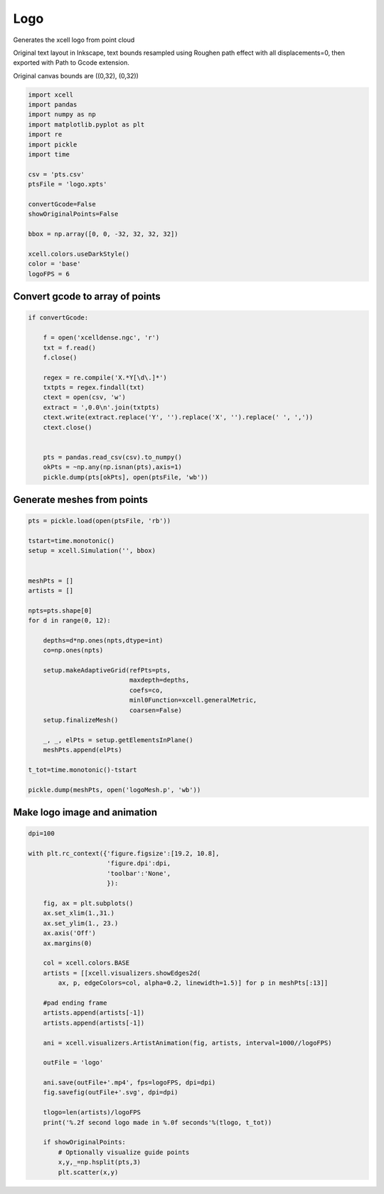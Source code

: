
.. DO NOT EDIT.
.. THIS FILE WAS AUTOMATICALLY GENERATED BY SPHINX-GALLERY.
.. TO MAKE CHANGES, EDIT THE SOURCE PYTHON FILE:
.. "auto_examples/Geometry/plot_xcellLogo.py"
.. LINE NUMBERS ARE GIVEN BELOW.

.. only:: html

    .. note::
        :class: sphx-glr-download-link-note

        :ref:`Go to the end <sphx_glr_download_auto_examples_Geometry_plot_xcellLogo.py>`
        to download the full example code

.. rst-class:: sphx-glr-example-title

.. _sphx_glr_auto_examples_Geometry_plot_xcellLogo.py:


Logo
=============
Generates the xcell logo from point cloud

Original text layout in Inkscape, text bounds resampled using Roughen path effect with all displacements=0, then exported with Path to Gcode extension.

Original canvas bounds are ((0,32), (0,32))

.. GENERATED FROM PYTHON SOURCE LINES 13-34

.. code-block:: default


    import xcell
    import pandas
    import numpy as np
    import matplotlib.pyplot as plt
    import re
    import pickle
    import time

    csv = 'pts.csv'
    ptsFile = 'logo.xpts'

    convertGcode=False
    showOriginalPoints=False

    bbox = np.array([0, 0, -32, 32, 32, 32])

    xcell.colors.useDarkStyle()
    color = 'base'
    logoFPS = 6








.. GENERATED FROM PYTHON SOURCE LINES 35-38

Convert gcode to array of points
---------------------------------------


.. GENERATED FROM PYTHON SOURCE LINES 38-57

.. code-block:: default


    if convertGcode:

        f = open('xcelldense.ngc', 'r')
        txt = f.read()
        f.close()

        regex = re.compile('X.*Y[\d\.]*')
        txtpts = regex.findall(txt)
        ctext = open(csv, 'w')
        extract = ',0.0\n'.join(txtpts)
        ctext.write(extract.replace('Y', '').replace('X', '').replace(' ', ','))
        ctext.close()


        pts = pandas.read_csv(csv).to_numpy()
        okPts = ~np.any(np.isnan(pts),axis=1)
        pickle.dump(pts[okPts], open(ptsFile, 'wb'))








.. GENERATED FROM PYTHON SOURCE LINES 58-61

Generate meshes from points
---------------------------------


.. GENERATED FROM PYTHON SOURCE LINES 61-91

.. code-block:: default


    pts = pickle.load(open(ptsFile, 'rb'))

    tstart=time.monotonic()
    setup = xcell.Simulation('', bbox)


    meshPts = []
    artists = []

    npts=pts.shape[0]
    for d in range(0, 12):

        depths=d*np.ones(npts,dtype=int)
        co=np.ones(npts)

        setup.makeAdaptiveGrid(refPts=pts,
                               maxdepth=depths,
                               coefs=co,
                               minl0Function=xcell.generalMetric,
                               coarsen=False)
        setup.finalizeMesh()

        _, _, elPts = setup.getElementsInPlane()
        meshPts.append(elPts)

    t_tot=time.monotonic()-tstart

    pickle.dump(meshPts, open('logoMesh.p', 'wb'))








.. GENERATED FROM PYTHON SOURCE LINES 92-95

Make logo image and animation
-------------------------------


.. GENERATED FROM PYTHON SOURCE LINES 95-131

.. code-block:: default


    dpi=100

    with plt.rc_context({'figure.figsize':[19.2, 10.8],
                         'figure.dpi':dpi,
                         'toolbar':'None',
                         }):

        fig, ax = plt.subplots()
        ax.set_xlim(1.,31.)
        ax.set_ylim(1., 23.)
        ax.axis('Off')
        ax.margins(0)

        col = xcell.colors.BASE
        artists = [[xcell.visualizers.showEdges2d(
            ax, p, edgeColors=col, alpha=0.2, linewidth=1.5)] for p in meshPts[:13]]

        #pad ending frame
        artists.append(artists[-1])
        artists.append(artists[-1])

        ani = xcell.visualizers.ArtistAnimation(fig, artists, interval=1000//logoFPS)

        outFile = 'logo'

        ani.save(outFile+'.mp4', fps=logoFPS, dpi=dpi)
        fig.savefig(outFile+'.svg', dpi=dpi)

        tlogo=len(artists)/logoFPS
        print('%.2f second logo made in %.0f seconds'%(tlogo, t_tot))

        if showOriginalPoints:
            # Optionally visualize guide points
            x,y,_=np.hsplit(pts,3)
            plt.scatter(x,y)



.. container:: sphx-glr-animation

    .. raw:: html

        
     <link rel="stylesheet"
     href="https://maxcdn.bootstrapcdn.com/font-awesome/4.4.0/css/font-awesome.min.css">
     <script language="javascript">
       function isInternetExplorer() {
         ua = navigator.userAgent;
         /* MSIE used to detect old browsers and Trident used to newer ones*/
         return ua.indexOf("MSIE ") > -1 || ua.indexOf("Trident/") > -1;
       }

       /* Define the Animation class */
       function Animation(frames, img_id, slider_id, interval, loop_select_id){
         this.img_id = img_id;
         this.slider_id = slider_id;
         this.loop_select_id = loop_select_id;
         this.interval = interval;
         this.current_frame = 0;
         this.direction = 0;
         this.timer = null;
         this.frames = new Array(frames.length);

         for (var i=0; i<frames.length; i++)
         {
          this.frames[i] = new Image();
          this.frames[i].src = frames[i];
         }
         var slider = document.getElementById(this.slider_id);
         slider.max = this.frames.length - 1;
         if (isInternetExplorer()) {
             // switch from oninput to onchange because IE <= 11 does not conform
             // with W3C specification. It ignores oninput and onchange behaves
             // like oninput. In contrast, Microsoft Edge behaves correctly.
             slider.setAttribute('onchange', slider.getAttribute('oninput'));
             slider.setAttribute('oninput', null);
         }
         this.set_frame(this.current_frame);
       }

       Animation.prototype.get_loop_state = function(){
         var button_group = document[this.loop_select_id].state;
         for (var i = 0; i < button_group.length; i++) {
             var button = button_group[i];
             if (button.checked) {
                 return button.value;
             }
         }
         return undefined;
       }

       Animation.prototype.set_frame = function(frame){
         this.current_frame = frame;
         document.getElementById(this.img_id).src =
                 this.frames[this.current_frame].src;
         document.getElementById(this.slider_id).value = this.current_frame;
       }

       Animation.prototype.next_frame = function()
       {
         this.set_frame(Math.min(this.frames.length - 1, this.current_frame + 1));
       }

       Animation.prototype.previous_frame = function()
       {
         this.set_frame(Math.max(0, this.current_frame - 1));
       }

       Animation.prototype.first_frame = function()
       {
         this.set_frame(0);
       }

       Animation.prototype.last_frame = function()
       {
         this.set_frame(this.frames.length - 1);
       }

       Animation.prototype.slower = function()
       {
         this.interval /= 0.7;
         if(this.direction > 0){this.play_animation();}
         else if(this.direction < 0){this.reverse_animation();}
       }

       Animation.prototype.faster = function()
       {
         this.interval *= 0.7;
         if(this.direction > 0){this.play_animation();}
         else if(this.direction < 0){this.reverse_animation();}
       }

       Animation.prototype.anim_step_forward = function()
       {
         this.current_frame += 1;
         if(this.current_frame < this.frames.length){
           this.set_frame(this.current_frame);
         }else{
           var loop_state = this.get_loop_state();
           if(loop_state == "loop"){
             this.first_frame();
           }else if(loop_state == "reflect"){
             this.last_frame();
             this.reverse_animation();
           }else{
             this.pause_animation();
             this.last_frame();
           }
         }
       }

       Animation.prototype.anim_step_reverse = function()
       {
         this.current_frame -= 1;
         if(this.current_frame >= 0){
           this.set_frame(this.current_frame);
         }else{
           var loop_state = this.get_loop_state();
           if(loop_state == "loop"){
             this.last_frame();
           }else if(loop_state == "reflect"){
             this.first_frame();
             this.play_animation();
           }else{
             this.pause_animation();
             this.first_frame();
           }
         }
       }

       Animation.prototype.pause_animation = function()
       {
         this.direction = 0;
         if (this.timer){
           clearInterval(this.timer);
           this.timer = null;
         }
       }

       Animation.prototype.play_animation = function()
       {
         this.pause_animation();
         this.direction = 1;
         var t = this;
         if (!this.timer) this.timer = setInterval(function() {
             t.anim_step_forward();
         }, this.interval);
       }

       Animation.prototype.reverse_animation = function()
       {
         this.pause_animation();
         this.direction = -1;
         var t = this;
         if (!this.timer) this.timer = setInterval(function() {
             t.anim_step_reverse();
         }, this.interval);
       }
     </script>

     <style>
     .animation {
         display: inline-block;
         text-align: center;
     }
     input[type=range].anim-slider {
         width: 374px;
         margin-left: auto;
         margin-right: auto;
     }
     .anim-buttons {
         margin: 8px 0px;
     }
     .anim-buttons button {
         padding: 0;
         width: 36px;
     }
     .anim-state label {
         margin-right: 8px;
     }
     .anim-state input {
         margin: 0;
         vertical-align: middle;
     }
     </style>

     <div class="animation">
       <img id="_anim_imgf7e7af8315bd4d21847736588c612438">
       <div class="anim-controls">
         <input id="_anim_sliderf7e7af8315bd4d21847736588c612438" type="range" class="anim-slider"
                name="points" min="0" max="1" step="1" value="0"
                oninput="animf7e7af8315bd4d21847736588c612438.set_frame(parseInt(this.value));">
         <div class="anim-buttons">
           <button title="Decrease speed" aria-label="Decrease speed" onclick="animf7e7af8315bd4d21847736588c612438.slower()">
               <i class="fa fa-minus"></i></button>
           <button title="First frame" aria-label="First frame" onclick="animf7e7af8315bd4d21847736588c612438.first_frame()">
             <i class="fa fa-fast-backward"></i></button>
           <button title="Previous frame" aria-label="Previous frame" onclick="animf7e7af8315bd4d21847736588c612438.previous_frame()">
               <i class="fa fa-step-backward"></i></button>
           <button title="Play backwards" aria-label="Play backwards" onclick="animf7e7af8315bd4d21847736588c612438.reverse_animation()">
               <i class="fa fa-play fa-flip-horizontal"></i></button>
           <button title="Pause" aria-label="Pause" onclick="animf7e7af8315bd4d21847736588c612438.pause_animation()">
               <i class="fa fa-pause"></i></button>
           <button title="Play" aria-label="Play" onclick="animf7e7af8315bd4d21847736588c612438.play_animation()">
               <i class="fa fa-play"></i></button>
           <button title="Next frame" aria-label="Next frame" onclick="animf7e7af8315bd4d21847736588c612438.next_frame()">
               <i class="fa fa-step-forward"></i></button>
           <button title="Last frame" aria-label="Last frame" onclick="animf7e7af8315bd4d21847736588c612438.last_frame()">
               <i class="fa fa-fast-forward"></i></button>
           <button title="Increase speed" aria-label="Increase speed" onclick="animf7e7af8315bd4d21847736588c612438.faster()">
               <i class="fa fa-plus"></i></button>
         </div>
         <form title="Repetition mode" aria-label="Repetition mode" action="#n" name="_anim_loop_selectf7e7af8315bd4d21847736588c612438"
               class="anim-state">
           <input type="radio" name="state" value="once" id="_anim_radio1_f7e7af8315bd4d21847736588c612438"
                  >
           <label for="_anim_radio1_f7e7af8315bd4d21847736588c612438">Once</label>
           <input type="radio" name="state" value="loop" id="_anim_radio2_f7e7af8315bd4d21847736588c612438"
                  checked>
           <label for="_anim_radio2_f7e7af8315bd4d21847736588c612438">Loop</label>
           <input type="radio" name="state" value="reflect" id="_anim_radio3_f7e7af8315bd4d21847736588c612438"
                  >
           <label for="_anim_radio3_f7e7af8315bd4d21847736588c612438">Reflect</label>
         </form>
       </div>
     </div>


     <script language="javascript">
       /* Instantiate the Animation class. */
       /* The IDs given should match those used in the template above. */
       (function() {
         var img_id = "_anim_imgf7e7af8315bd4d21847736588c612438";
         var slider_id = "_anim_sliderf7e7af8315bd4d21847736588c612438";
         var loop_select_id = "_anim_loop_selectf7e7af8315bd4d21847736588c612438";
         var frames = new Array(14);
    
       frames[0] = "data:image/png;base64,iVBORw0KGgoAAAANSUhEUgAAB3oAAAQ0CAYAAACYfx1oAAAAOXRFWHRTb2Z0d2FyZQBNYXRwbG90\
     bGliIHZlcnNpb24zLjUuMywgaHR0cHM6Ly9tYXRwbG90bGliLm9yZy/NK7nSAAAACXBIWXMAAA9h\
     AAAPYQGoP6dpAAApHklEQVR4nO3ZsQ3AIADAsNIvmJn5/zx6QycUyb4ge8Zc+zwAAAAAAAAAZLy3\
     AwAAAAAAAAD4x+gFAAAAAAAAiDF6AQAAAAAAAGKMXgAAAAAAAIAYoxcAAAAAAAAgxugFAAAAAAAA\
     iDF6AQAAAAAAAGKMXgAAAAAAAIAYoxcAAAAAAAAgxugFAAAAAAAAiDF6AQAAAAAAAGKMXgAAAAAA\
     AIAYoxcAAAAAAAAgxugFAAAAAAAAiDF6AQAAAAAAAGKMXgAAAAAAAIAYoxcAAAAAAAAgxugFAAAA\
     AAAAiDF6AQAAAAAAAGKMXgAAAAAAAIAYoxcAAAAAAAAgxugFAAAAAAAAiDF6AQAAAAAAAGKMXgAA\
     AAAAAIAYoxcAAAAAAAAgxugFAAAAAAAAiDF6AQAAAAAAAGKMXgAAAAAAAIAYoxcAAAAAAAAgxugF\
     AAAAAAAAiDF6AQAAAAAAAGKMXgAAAAAAAIAYoxcAAAAAAAAgxugFAAAAAAAAiDF6AQAAAAAAAGKM\
     XgAAAAAAAIAYoxcAAAAAAAAgxugFAAAAAAAAiDF6AQAAAAAAAGKMXgAAAAAAAIAYoxcAAAAAAAAg\
     xugFAAAAAAAAiDF6AQAAAAAAAGKMXgAAAAAAAIAYoxcAAAAAAAAgxugFAAAAAAAAiDF6AQAAAAAA\
     AGKMXgAAAAAAAIAYoxcAAAAAAAAgxugFAAAAAAAAiDF6AQAAAAAAAGKMXgAAAAAAAIAYoxcAAAAA\
     AAAgxugFAAAAAAAAiDF6AQAAAAAAAGKMXgAAAAAAAIAYoxcAAAAAAAAgxugFAAAAAAAAiDF6AQAA\
     AAAAAGKMXgAAAAAAAIAYoxcAAAAAAAAgxugFAAAAAAAAiDF6AQAAAAAAAGKMXgAAAAAAAIAYoxcA\
     AAAAAAAgxugFAAAAAAAAiDF6AQAAAAAAAGKMXgAAAAAAAIAYoxcAAAAAAAAgxugFAAAAAAAAiDF6\
     AQAAAAAAAGKMXgAAAAAAAIAYoxcAAAAAAAAgxugFAAAAAAAAiDF6AQAAAAAAAGKMXgAAAAAAAIAY\
     oxcAAAAAAAAgxugFAAAAAAAAiDF6AQAAAAAAAGKMXgAAAAAAAIAYoxcAAAAAAAAgxugFAAAAAAAA\
     iDF6AQAAAAAAAGKMXgAAAAAAAIAYoxcAAAAAAAAgxugFAAAAAAAAiDF6AQAAAAAAAGKMXgAAAAAA\
     AIAYoxcAAAAAAAAgxugFAAAAAAAAiDF6AQAAAAAAAGKMXgAAAAAAAIAYoxcAAAAAAAAgxugFAAAA\
     AAAAiDF6AQAAAAAAAGKMXgAAAAAAAIAYoxcAAAAAAAAgxugFAAAAAAAAiDF6AQAAAAAAAGKMXgAA\
     AAAAAIAYoxcAAAAAAAAgxugFAAAAAAAAiDF6AQAAAAAAAGKMXgAAAAAAAIAYoxcAAAAAAAAgxugF\
     AAAAAAAAiDF6AQAAAAAAAGKMXgAAAAAAAIAYoxcAAAAAAAAgxugFAAAAAAAAiDF6AQAAAAAAAGKM\
     XgAAAAAAAIAYoxcAAAAAAAAgxugFAAAAAAAAiDF6AQAAAAAAAGKMXgAAAAAAAIAYoxcAAAAAAAAg\
     xugFAAAAAAAAiDF6AQAAAAAAAGKMXgAAAAAAAIAYoxcAAAAAAAAgxugFAAAAAAAAiDF6AQAAAAAA\
     AGKMXgAAAAAAAIAYoxcAAAAAAAAgxugFAAAAAAAAiDF6AQAAAAAAAGKMXgAAAAAAAIAYoxcAAAAA\
     AAAgxugFAAAAAAAAiDF6AQAAAAAAAGKMXgAAAAAAAIAYoxcAAAAAAAAgxugFAAAAAAAAiDF6AQAA\
     AAAAAGKMXgAAAAAAAIAYoxcAAAAAAAAgxugFAAAAAAAAiDF6AQAAAAAAAGKMXgAAAAAAAIAYoxcA\
     AAAAAAAgxugFAAAAAAAAiDF6AQAAAAAAAGKMXgAAAAAAAIAYoxcAAAAAAAAgxugFAAAAAAAAiDF6\
     AQAAAAAAAGKMXgAAAAAAAIAYoxcAAAAAAAAgxugFAAAAAAAAiDF6AQAAAAAAAGKMXgAAAAAAAIAY\
     oxcAAAAAAAAgxugFAAAAAAAAiDF6AQAAAAAAAGKMXgAAAAAAAIAYoxcAAAAAAAAgxugFAAAAAAAA\
     iDF6AQAAAAAAAGKMXgAAAAAAAIAYoxcAAAAAAAAgxugFAAAAAAAAiDF6AQAAAAAAAGKMXgAAAAAA\
     AIAYoxcAAAAAAAAgxugFAAAAAAAAiDF6AQAAAAAAAGKMXgAAAAAAAIAYoxcAAAAAAAAgxugFAAAA\
     AAAAiDF6AQAAAAAAAGKMXgAAAAAAAIAYoxcAAAAAAAAgxugFAAAAAAAAiDF6AQAAAAAAAGKMXgAA\
     AAAAAIAYoxcAAAAAAAAgxugFAAAAAAAAiDF6AQAAAAAAAGKMXgAAAAAAAIAYoxcAAAAAAAAgxugF\
     AAAAAAAAiDF6AQAAAAAAAGKMXgAAAAAAAIAYoxcAAAAAAAAgxugFAAAAAAAAiDF6AQAAAAAAAGKM\
     XgAAAAAAAIAYoxcAAAAAAAAgxugFAAAAAAAAiDF6AQAAAAAAAGKMXgAAAAAAAIAYoxcAAAAAAAAg\
     xugFAAAAAAAAiDF6AQAAAAAAAGKMXgAAAAAAAIAYoxcAAAAAAAAgxugFAAAAAAAAiDF6AQAAAAAA\
     AGKMXgAAAAAAAIAYoxcAAAAAAAAgxugFAAAAAAAAiDF6AQAAAAAAAGKMXgAAAAAAAIAYoxcAAAAA\
     AAAgxugFAAAAAAAAiDF6AQAAAAAAAGKMXgAAAAAAAIAYoxcAAAAAAAAgxugFAAAAAAAAiDF6AQAA\
     AAAAAGKMXgAAAAAAAIAYoxcAAAAAAAAgxugFAAAAAAAAiDF6AQAAAAAAAGKMXgAAAAAAAIAYoxcA\
     AAAAAAAgxugFAAAAAAAAiDF6AQAAAAAAAGKMXgAAAAAAAIAYoxcAAAAAAAAgxugFAAAAAAAAiDF6\
     AQAAAAAAAGKMXgAAAAAAAIAYoxcAAAAAAAAgxugFAAAAAAAAiDF6AQAAAAAAAGKMXgAAAAAAAIAY\
     oxcAAAAAAAAgxugFAAAAAAAAiDF6AQAAAAAAAGKMXgAAAAAAAIAYoxcAAAAAAAAgxugFAAAAAAAA\
     iDF6AQAAAAAAAGKMXgAAAAAAAIAYoxcAAAAAAAAgxugFAAAAAAAAiDF6AQAAAAAAAGKMXgAAAAAA\
     AIAYoxcAAAAAAAAgxugFAAAAAAAAiDF6AQAAAAAAAGKMXgAAAAAAAIAYoxcAAAAAAAAgxugFAAAA\
     AAAAiDF6AQAAAAAAAGKMXgAAAAAAAIAYoxcAAAAAAAAgxugFAAAAAAAAiDF6AQAAAAAAAGKMXgAA\
     AAAAAIAYoxcAAAAAAAAgxugFAAAAAAAAiDF6AQAAAAAAAGKMXgAAAAAAAIAYoxcAAAAAAAAgxugF\
     AAAAAAAAiDF6AQAAAAAAAGKMXgAAAAAAAIAYoxcAAAAAAAAgxugFAAAAAAAAiDF6AQAAAAAAAGKM\
     XgAAAAAAAIAYoxcAAAAAAAAgxugFAAAAAAAAiDF6AQAAAAAAAGKMXgAAAAAAAIAYoxcAAAAAAAAg\
     xugFAAAAAAAAiDF6AQAAAAAAAGKMXgAAAAAAAIAYoxcAAAAAAAAgxugFAAAAAAAAiDF6AQAAAAAA\
     AGKMXgAAAAAAAIAYoxcAAAAAAAAgxugFAAAAAAAAiDF6AQAAAAAAAGKMXgAAAAAAAIAYoxcAAAAA\
     AAAgxugFAAAAAAAAiDF6AQAAAAAAAGKMXgAAAAAAAIAYoxcAAAAAAAAgxugFAAAAAAAAiDF6AQAA\
     AAAAAGKMXgAAAAAAAIAYoxcAAAAAAAAgxugFAAAAAAAAiDF6AQAAAAAAAGKMXgAAAAAAAIAYoxcA\
     AAAAAAAgxugFAAAAAAAAiDF6AQAAAAAAAGKMXgAAAAAAAIAYoxcAAAAAAAAgxugFAAAAAAAAiDF6\
     AQAAAAAAAGKMXgAAAAAAAIAYoxcAAAAAAAAgxugFAAAAAAAAiDF6AQAAAAAAAGKMXgAAAAAAAIAY\
     oxcAAAAAAAAgxugFAAAAAAAAiDF6AQAAAAAAAGKMXgAAAAAAAIAYoxcAAAAAAAAgxugFAAAAAAAA\
     iDF6AQAAAAAAAGKMXgAAAAAAAIAYoxcAAAAAAAAgxugFAAAAAAAAiDF6AQAAAAAAAGKMXgAAAAAA\
     AIAYoxcAAAAAAAAgxugFAAAAAAAAiDF6AQAAAAAAAGKMXgAAAAAAAIAYoxcAAAAAAAAgxugFAAAA\
     AAAAiDF6AQAAAAAAAGKMXgAAAAAAAIAYoxcAAAAAAAAgxugFAAAAAAAAiDF6AQAAAAAAAGKMXgAA\
     AAAAAIAYoxcAAAAAAAAgxugFAAAAAAAAiDF6AQAAAAAAAGKMXgAAAAAAAIAYoxcAAAAAAAAgxugF\
     AAAAAAAAiDF6AQAAAAAAAGKMXgAAAAAAAIAYoxcAAAAAAAAgxugFAAAAAAAAiDF6AQAAAAAAAGKM\
     XgAAAAAAAIAYoxcAAAAAAAAgxugFAAAAAAAAiDF6AQAAAAAAAGKMXgAAAAAAAIAYoxcAAAAAAAAg\
     xugFAAAAAAAAiDF6AQAAAAAAAGKMXgAAAAAAAIAYoxcAAAAAAAAgxugFAAAAAAAAiDF6AQAAAAAA\
     AGKMXgAAAAAAAIAYoxcAAAAAAAAgxugFAAAAAAAAiDF6AQAAAAAAAGKMXgAAAAAAAIAYoxcAAAAA\
     AAAgxugFAAAAAAAAiDF6AQAAAAAAAGKMXgAAAAAAAIAYoxcAAAAAAAAgxugFAAAAAAAAiDF6AQAA\
     AAAAAGKMXgAAAAAAAIAYoxcAAAAAAAAgxugFAAAAAAAAiDF6AQAAAAAAAGKMXgAAAAAAAIAYoxcA\
     AAAAAAAgxugFAAAAAAAAiDF6AQAAAAAAAGKMXgAAAAAAAIAYoxcAAAAAAAAgxugFAAAAAAAAiDF6\
     AQAAAAAAAGKMXgAAAAAAAIAYoxcAAAAAAAAgxugFAAAAAAAAiDF6AQAAAAAAAGKMXgAAAAAAAIAY\
     oxcAAAAAAAAgxugFAAAAAAAAiDF6AQAAAAAAAGKMXgAAAAAAAIAYoxcAAAAAAAAgxugFAAAAAAAA\
     iDF6AQAAAAAAAGKMXgAAAAAAAIAYoxcAAAAAAAAgxugFAAAAAAAAiDF6AQAAAAAAAGKMXgAAAAAA\
     AIAYoxcAAAAAAAAgxugFAAAAAAAAiDF6AQAAAAAAAGKMXgAAAAAAAIAYoxcAAAAAAAAgxugFAAAA\
     AAAAiDF6AQAAAAAAAGKMXgAAAAAAAIAYoxcAAAAAAAAgxugFAAAAAAAAiDF6AQAAAAAAAGKMXgAA\
     AAAAAIAYoxcAAAAAAAAgxugFAAAAAAAAiDF6AQAAAAAAAGKMXgAAAAAAAIAYoxcAAAAAAAAgxugF\
     AAAAAAAAiDF6AQAAAAAAAGKMXgAAAAAAAIAYoxcAAAAAAAAgxugFAAAAAAAAiDF6AQAAAAAAAGKM\
     XgAAAAAAAIAYoxcAAAAAAAAgxugFAAAAAAAAiDF6AQAAAAAAAGKMXgAAAAAAAIAYoxcAAAAAAAAg\
     xugFAAAAAAAAiDF6AQAAAAAAAGKMXgAAAAAAAIAYoxcAAAAAAAAgxugFAAAAAAAAiDF6AQAAAAAA\
     AGKMXgAAAAAAAIAYoxcAAAAAAAAgxugFAAAAAAAAiDF6AQAAAAAAAGKMXgAAAAAAAIAYoxcAAAAA\
     AAAgxugFAAAAAAAAiDF6AQAAAAAAAGKMXgAAAAAAAIAYoxcAAAAAAAAgxugFAAAAAAAAiDF6AQAA\
     AAAAAGKMXgAAAAAAAIAYoxcAAAAAAAAgxugFAAAAAAAAiDF6AQAAAAAAAGKMXgAAAAAAAIAYoxcA\
     AAAAAAAgxugFAAAAAAAAiDF6AQAAAAAAAGKMXgAAAAAAAIAYoxcAAAAAAAAgxugFAAAAAAAAiDF6\
     AQAAAAAAAGKMXgAAAAAAAIAYoxcAAAAAAAAgxugFAAAAAAAAiDF6AQAAAAAAAGKMXgAAAAAAAIAY\
     oxcAAAAAAAAgxugFAAAAAAAAiDF6AQAAAAAAAGKMXgAAAAAAAIAYoxcAAAAAAAAgxugFAAAAAAAA\
     iDF6AQAAAAAAAGKMXgAAAAAAAIAYoxcAAAAAAAAgxugFAAAAAAAAiDF6AQAAAAAAAGKMXgAAAAAA\
     AIAYoxcAAAAAAAAgxugFAAAAAAAAiDF6AQAAAAAAAGKMXgAAAAAAAIAYoxcAAAAAAAAgxugFAAAA\
     AAAAiDF6AQAAAAAAAGKMXgAAAAAAAIAYoxcAAAAAAAAgxugFAAAAAAAAiDF6AQAAAAAAAGKMXgAA\
     AAAAAIAYoxcAAAAAAAAgxugFAAAAAAAAiDF6AQAAAAAAAGKMXgAAAAAAAIAYoxcAAAAAAAAgxugF\
     AAAAAAAAiDF6AQAAAAAAAGKMXgAAAAAAAIAYoxcAAAAAAAAgxugFAAAAAAAAiDF6AQAAAAAAAGKM\
     XgAAAAAAAIAYoxcAAAAAAAAgxugFAAAAAAAAiDF6AQAAAAAAAGKMXgAAAAAAAIAYoxcAAAAAAAAg\
     xugFAAAAAAAAiDF6AQAAAAAAAGKMXgAAAAAAAIAYoxcAAAAAAAAgxugFAAAAAAAAiDF6AQAAAAAA\
     AGKMXgAAAAAAAIAYoxcAAAAAAAAgxugFAAAAAAAAiDF6AQAAAAAAAGKMXgAAAAAAAIAYoxcAAAAA\
     AAAgxugFAAAAAAAAiDF6AQAAAAAAAGKMXgAAAAAAAIAYoxcAAAAAAAAgxugFAAAAAAAAiDF6AQAA\
     AAAAAGKMXgAAAAAAAIAYoxcAAAAAAAAgxugFAAAAAAAAiDF6AQAAAAAAAGKMXgAAAAAAAIAYoxcA\
     AAAAAAAgxugFAAAAAAAAiDF6AQAAAAAAAGKMXgAAAAAAAIAYoxcAAAAAAAAgxugFAAAAAAAAiDF6\
     AQAAAAAAAGKMXgAAAAAAAIAYoxcAAAAAAAAgxugFAAAAAAAAiDF6AQAAAAAAAGKMXgAAAAAAAIAY\
     oxcAAAAAAAAgxugFAAAAAAAAiDF6AQAAAAAAAGKMXgAAAAAAAIAYoxcAAAAAAAAgxugFAAAAAAAA\
     iDF6AQAAAAAAAGKMXgAAAAAAAIAYoxcAAAAAAAAgxugFAAAAAAAAiDF6AQAAAAAAAGKMXgAAAAAA\
     AIAYoxcAAAAAAAAgxugFAAAAAAAAiDF6AQAAAAAAAGKMXgAAAAAAAIAYoxcAAAAAAAAgxugFAAAA\
     AAAAiDF6AQAAAAAAAGKMXgAAAAAAAIAYoxcAAAAAAAAgxugFAAAAAAAAiDF6AQAAAAAAAGKMXgAA\
     AAAAAIAYoxcAAAAAAAAgxugFAAAAAAAAiDF6AQAAAAAAAGKMXgAAAAAAAIAYoxcAAAAAAAAgxugF\
     AAAAAAAAiDF6AQAAAAAAAGKMXgAAAAAAAIAYoxcAAAAAAAAgxugFAAAAAAAAiDF6AQAAAAAAAGKM\
     XgAAAAAAAIAYoxcAAAAAAAAgxugFAAAAAAAAiDF6AQAAAAAAAGKMXgAAAAAAAIAYoxcAAAAAAAAg\
     xugFAAAAAAAAiDF6AQAAAAAAAGKMXgAAAAAAAIAYoxcAAAAAAAAgxugFAAAAAAAAiDF6AQAAAAAA\
     AGKMXgAAAAAAAIAYoxcAAAAAAAAgxugFAAAAAAAAiDF6AQAAAAAAAGKMXgAAAAAAAIAYoxcAAAAA\
     AAAgxugFAAAAAAAAiDF6AQAAAAAAAGKMXgAAAAAAAIAYoxcAAAAAAAAgxugFAAAAAAAAiDF6AQAA\
     AAAAAGKMXgAAAAAAAIAYoxcAAAAAAAAgxugFAAAAAAAAiDF6AQAAAAAAAGKMXgAAAAAAAIAYoxcA\
     AAAAAAAgxugFAAAAAAAAiDF6AQAAAAAAAGKMXgAAAAAAAIAYoxcAAAAAAAAgxugFAAAAAAAAiDF6\
     AQAAAAAAAGKMXgAAAAAAAIAYoxcAAAAAAAAgxugFAAAAAAAAiDF6AQAAAAAAAGKMXgAAAAAAAIAY\
     oxcAAAAAAAAgxugFAAAAAAAAiDF6AQAAAAAAAGKMXgAAAAAAAIAYoxcAAAAAAAAgxugFAAAAAAAA\
     iDF6AQAAAAAAAGKMXgAAAAAAAIAYoxcAAAAAAAAgxugFAAAAAAAAiDF6AQAAAAAAAGKMXgAAAAAA\
     AIAYoxcAAAAAAAAgxugFAAAAAAAAiDF6AQAAAAAAAGKMXgAAAAAAAIAYoxcAAAAAAAAgxugFAAAA\
     AAAAiDF6AQAAAAAAAGKMXgAAAAAAAIAYoxcAAAAAAAAgxugFAAAAAAAAiDF6AQAAAAAAAGKMXgAA\
     AAAAAIAYoxcAAAAAAAAgxugFAAAAAAAAiDF6AQAAAAAAAGKMXgAAAAAAAIAYoxcAAAAAAAAgxugF\
     AAAAAAAAiDF6AQAAAAAAAGKMXgAAAAAAAIAYoxcAAAAAAAAgxugFAAAAAAAAiDF6AQAAAAAAAGKM\
     XgAAAAAAAIAYoxcAAAAAAAAgxugFAAAAAAAAiDF6AQAAAAAAAGKMXgAAAAAAAIAYoxcAAAAAAAAg\
     xugFAAAAAAAAiDF6AQAAAAAAAGKMXgAAAAAAAIAYoxcAAAAAAAAgxugFAAAAAAAAiDF6AQAAAAAA\
     AGKMXgAAAAAAAIAYoxcAAAAAAAAgxugFAAAAAAAAiDF6AQAAAAAAAGKMXgAAAAAAAIAYoxcAAAAA\
     AAAgxugFAAAAAAAAiDF6AQAAAAAAAGKMXgAAAAAAAIAYoxcAAAAAAAAgxugFAAAAAAAAiDF6AQAA\
     AAAAAGKMXgAAAAAAAIAYoxcAAAAAAAAgxugFAAAAAAAAiDF6AQAAAAAAAGKMXgAAAAAAAIAYoxcA\
     AAAAAAAgxugFAAAAAAAAiDF6AQAAAAAAAGKMXgAAAAAAAIAYoxcAAAAAAAAgxugFAAAAAAAAiDF6\
     AQAAAAAAAGKMXgAAAAAAAIAYoxcAAAAAAAAgxugFAAAAAAAAiDF6AQAAAAAAAGKMXgAAAAAAAIAY\
     oxcAAAAAAAAgxugFAAAAAAAAiDF6AQAAAAAAAGKMXgAAAAAAAIAYoxcAAAAAAAAgxugFAAAAAAAA\
     iDF6AQAAAAAAAGKMXgAAAAAAAIAYoxcAAAAAAAAgxugFAAAAAAAAiDF6AQAAAAAAAGKMXgAAAAAA\
     AIAYoxcAAAAAAAAgxugFAAAAAAAAiDF6AQAAAAAAAGKMXgAAAAAAAIAYoxcAAAAAAAAgxugFAAAA\
     AAAAiDF6AQAAAAAAAGKMXgAAAAAAAIAYoxcAAAAAAAAgxugFAAAAAAAAiDF6AQAAAAAAAGKMXgAA\
     AAAAAIAYoxcAAAAAAAAgxugFAAAAAAAAiDF6AQAAAAAAAGKMXgAAAAAAAIAYoxcAAAAAAAAgxugF\
     AAAAAAAAiDF6AQAAAAAAAGKMXgAAAAAAAIAYoxcAAAAAAAAgxugFAAAAAAAAiDF6AQAAAAAAAGKM\
     XgAAAAAAAIAYoxcAAAAAAAAgxugFAAAAAAAAiDF6AQAAAAAAAGKMXgAAAAAAAIAYoxcAAAAAAAAg\
     xugFAAAAAAAAiDF6AQAAAAAAAGKMXgAAAAAAAIAYoxcAAAAAAAAgxugFAAAAAAAAiDF6AQAAAAAA\
     AGKMXgAAAAAAAIAYoxcAAAAAAAAgxugFAAAAAAAAiDF6AQAAAAAAAGKMXgAAAAAAAIAYoxcAAAAA\
     AAAgxugFAAAAAAAAiDF6AQAAAAAAAGKMXgAAAAAAAIAYoxcAAAAAAAAgxugFAAAAAAAAiDF6AQAA\
     AAAAAGKMXgAAAAAAAIAYoxcAAAAAAAAgxugFAAAAAAAAiDF6AQAAAAAAAGKMXgAAAAAAAIAYoxcA\
     AAAAAAAgxugFAAAAAAAAiDF6AQAAAAAAAGKMXgAAAAAAAIAYoxcAAAAAAAAgxugFAAAAAAAAiDF6\
     AQAAAAAAAGKMXgAAAAAAAIAYoxcAAAAAAAAgxugFAAAAAAAAiDF6AQAAAAAAAGKMXgAAAAAAAIAY\
     oxcAAAAAAAAgxugFAAAAAAAAiDF6AQAAAAAAAGKMXgAAAAAAAIAYoxcAAAAAAAAgxugFAAAAAAAA\
     iDF6AQAAAAAAAGKMXgAAAAAAAIAYoxcAAAAAAAAgxugFAAAAAAAAiDF6AQAAAAAAAGKMXgAAAAAA\
     AIAYoxcAAAAAAAAgxugFAAAAAAAAiDF6AQAAAAAAAGKMXgAAAAAAAIAYoxcAAAAAAAAgxugFAAAA\
     AAAAiDF6AQAAAAAAAGKMXgAAAAAAAIAYoxcAAAAAAAAgxugFAAAAAAAAiDF6AQAAAAAAAGKMXgAA\
     AAAAAIAYoxcAAAAAAAAgxugFAAAAAAAAiDF6AQAAAAAAAGKMXgAAAAAAAIAYoxcAAAAAAAAgxugF\
     AAAAAAAAiDF6AQAAAAAAAGKMXgAAAAAAAIAYoxcAAAAAAAAgxugFAAAAAAAAiDF6AQAAAAAAAGKM\
     XgAAAAAAAIAYoxcAAAAAAAAgxugFAAAAAAAAiDF6AQAAAAAAAGKMXgAAAAAAAIAYoxcAAAAAAAAg\
     xugFAAAAAAAAiDF6AQAAAAAAAGKMXgAAAAAAAIAYoxcAAAAAAAAgxugFAAAAAAAAiDF6AQAAAAAA\
     AGKMXgAAAAAAAIAYoxcAAAAAAAAgxugFAAAAAAAAiDF6AQAAAAAAAGKMXgAAAAAAAIAYoxcAAAAA\
     AAAgxugFAAAAAAAAiDF6AQAAAAAAAGKMXgAAAAAAAIAYoxcAAAAAAAAgxugFAAAAAAAAiDF6AQAA\
     AAAAAGKMXgAAAAAAAIAYoxcAAAAAAAAgxugFAAAAAAAAiDF6AQAAAAAAAGKMXgAAAAAAAIAYoxcA\
     AAAAAAAgxugFAAAAAAAAiDF6AQAAAAAAAGKMXgAAAAAAAIAYoxcAAAAAAAAgxugFAAAAAAAAiDF6\
     AQAAAAAAAGKMXgAAAAAAAIAYoxcAAAAAAAAgxugFAAAAAAAAiDF6AQAAAAAAAGKMXgAAAAAAAIAY\
     oxcAAAAAAAAgxugFAAAAAAAAiDF6AQAAAAAAAGKMXgAAAAAAAIAYoxcAAAAAAAAgxugFAAAAAAAA\
     iDF6AQAAAAAAAGKMXgAAAAAAAIAYoxcAAAAAAAAgxugFAAAAAAAAiDF6AQAAAAAAAGKMXgAAAAAA\
     AIAYoxcAAAAAAAAgxugFAAAAAAAAiDF6AQAAAAAAAGKMXgAAAAAAAIAYoxcAAAAAAAAgxugFAAAA\
     AAAAiDF6AQAAAAAAAGKMXgAAAAAAAIAYoxcAAAAAAAAgxugFAAAAAAAAiDF6AQAAAAAAAGKMXgAA\
     AAAAAIAYoxcAAAAAAAAgxugFAAAAAAAAiDF6AQAAAAAAAGKMXgAAAAAAAIAYoxcAAAAAAAAgxugF\
     AAAAAAAAiDF6AQAAAAAAAGKMXgAAAAAAAIAYoxcAAAAAAAAgxugFAAAAAAAAiDF6AQAAAAAAAGKM\
     XgAAAAAAAIAYoxcAAAAAAAAgxugFAAAAAAAAiDF6AQAAAAAAAGKMXgAAAAAAAIAYoxcAAAAAAAAg\
     xugFAAAAAAAAiDF6AQAAAAAAAGKMXgAAAAAAAIAYoxcAAAAAAAAgxugFAAAAAAAAiDF6AQAAAAAA\
     AGKMXgAAAAAAAIAYoxcAAAAAAAAgxugFAAAAAAAAiDF6AQAAAAAAAGKMXgAAAAAAAIAYoxcAAAAA\
     AAAgxugFAAAAAAAAiDF6AQAAAAAAAGKMXgAAAAAAAIAYoxcAAAAAAAAgxugFAAAAAAAAiDF6AQAA\
     AAAAAGKMXgAAAAAAAIAYoxcAAAAAAAAgxugFAAAAAAAAiDF6AQAAAAAAAGKMXgAAAAAAAIAYoxcA\
     AAAAAAAgxugFAAAAAAAAiDF6AQAAAAAAAGKMXgAAAAAAAIAYoxcAAAAAAAAgxugFAAAAAAAAiDF6\
     AQAAAAAAAGKMXgAAAAAAAIAYoxcAAAAAAAAgxugFAAAAAAAAiDF6AQAAAAAAAGKMXgAAAAAAAIAY\
     oxcAAAAAAAAgxugFAAAAAAAAiDF6AQAAAAAAAGKMXgAAAAAAAIAYoxcAAAAAAAAgxugFAAAAAAAA\
     iDF6AQAAAAAAAGKMXgAAAAAAAIAYoxcAAAAAAAAgxugFAAAAAAAAiDF6AQAAAAAAAGKMXgAAAAAA\
     AIAYoxcAAAAAAAAgxugFAAAAAAAAiDF6AQAAAAAAAGKMXgAAAAAAAIAYoxcAAAAAAAAgxugFAAAA\
     AAAAiDF6AQAAAAAAAGKMXgAAAAAAAIAYoxcAAAAAAAAgxugFAAAAAAAAiDF6AQAAAAAAAGKMXgAA\
     AAAAAIAYoxcAAAAAAAAgxugFAAAAAAAAiDF6AQAAAAAAAGKMXgAAAAAAAIAYoxcAAAAAAAAgxugF\
     AAAAAAAAiDF6AQAAAAAAAGKMXgAAAAAAAIAYoxcAAAAAAAAgxugFAAAAAAAAiDF6AQAAAAAAAGKM\
     XgAAAAAAAIAYoxcAAAAAAAAgxugFAAAAAAAAiDF6AQAAAAAAAGKMXgAAAAAAAIAYoxcAAAAAAAAg\
     xugFAAAAAAAAiDF6AQAAAAAAAGKMXgAAAAAAAIAYoxcAAAAAAAAgxugFAAAAAAAAiDF6AQAAAAAA\
     AGKMXgAAAAAAAIAYoxcAAAAAAAAgxugFAAAAAAAAiDF6AQAAAAAAAGKMXgAAAAAAAIAYoxcAAAAA\
     AAAgxugFAAAAAAAAiDF6AQAAAAAAAGKMXgAAAAAAAIAYoxcAAAAAAAAgxugFAAAAAAAAiDF6AQAA\
     AAAAAGKMXgAAAAAAAIAYoxcAAAAAAAAgxugFAAAAAAAAiDF6AQAAAAAAAGKMXgAAAAAAAIAYoxcA\
     AAAAAAAgxugFAAAAAAAAiDF6AQAAAAAAAGKMXgAAAAAAAIAYoxcAAAAAAAAgxugFAAAAAAAAiDF6\
     AQAAAAAAAGKMXgAAAAAAAIAYoxcAAAAAAAAgxugFAAAAAAAAiDF6AQAAAAAAAGKMXgAAAAAAAIAY\
     oxcAAAAAAAAgxugFAAAAAAAAiDF6AQAAAAAAAGKMXgAAAAAAAIAYoxcAAAAAAAAgxugFAAAAAAAA\
     iDF6AQAAAAAAAGKMXgAAAAAAAIAYoxcAAAAAAAAgxugFAAAAAAAAiDF6AQAAAAAAAGKMXgAAAAAA\
     AIAYoxcAAAAAAAAgxugFAAAAAAAAiDF6AQAAAAAAAGKMXgAAAAAAAIAYoxcAAAAAAAAgxugFAAAA\
     AAAAiDF6AQAAAAAAAGKMXgAAAAAAAIAYoxcAAAAAAAAgxugFAAAAAAAAiDF6AQAAAAAAAGKMXgAA\
     AAAAAIAYoxcAAAAAAAAgxugFAAAAAAAAiDF6AQAAAAAAAGKMXgAAAAAAAIAYoxcAAAAAAAAgxugF\
     AAAAAAAAiDF6AQAAAAAAAGKMXgAAAAAAAIAYoxcAAAAAAAAgxugFAAAAAAAAiDF6AQAAAAAAAGKM\
     XgAAAAAAAIAYoxcAAAAAAAAgxugFAAAAAAAAiDF6AQAAAAAAAGKMXgAAAAAAAIAYoxcAAAAAAAAg\
     xugFAAAAAAAAiDF6AQAAAAAAAGKMXgAAAAAAAIAYoxcAAAAAAAAgxugFAAAAAAAAiDF6AQAAAAAA\
     AGKMXgAAAAAAAIAYoxcAAAAAAAAgxugFAAAAAAAAiDF6AQAAAAAAAGKMXgAAAAAAAIAYoxcAAAAA\
     AAAgxugFAAAAAAAAiDF6AQAAAAAAAGKMXgAAAAAAAIAYoxcAAAAAAAAgxugFAAAAAAAAiDF6AQAA\
     AAAAAGKMXgAAAAAAAIAYoxcAAAAAAAAgxugFAAAAAAAAiDF6AQAAAAAAAGKMXgAAAAAAAIAYoxcA\
     AAAAAAAgxugFAAAAAAAAiDF6AQAAAAAAAGKMXgAAAAAAAIAYoxcAAAAAAAAgxugFAAAAAAAAiDF6\
     AQAAAAAAAGKMXgAAAAAAAIAYoxcAAAAAAAAgxugFAAAAAAAAiDF6AQAAAAAAAGKMXgAAAAAAAIAY\
     oxcAAAAAAAAgxugFAAAAAAAAiDF6AQAAAAAAAGKMXgAAAAAAAIAYoxcAAAAAAAAgxugFAAAAAAAA\
     iDF6AQAAAAAAAGKMXgAAAAAAAIAYoxcAAAAAAAAgxugFAAAAAAAAiDF6AQAAAAAAAGI+aTsJ0OCw\
     2YsAAAAASUVORK5CYII=\
     "
       frames[1] = "data:image/png;base64,iVBORw0KGgoAAAANSUhEUgAAB3oAAAQ0CAYAAACYfx1oAAAAOXRFWHRTb2Z0d2FyZQBNYXRwbG90\
     bGliIHZlcnNpb24zLjUuMywgaHR0cHM6Ly9tYXRwbG90bGliLm9yZy/NK7nSAAAACXBIWXMAAA9h\
     AAAPYQGoP6dpAAAprklEQVR4nO3csWrcQBRA0dHgn3AZDOmcxqV/wF8ctjcmRTD5IylFXKRMVrto\
     rzmnUjPw2sfVzHL/8LgNAAAAAAAAADLm0QMAAAAAAAAA8H+EXgAAAAAAAIAYoRcAAAAAAAAgRugF\
     AAAAAAAAiBF6AQAAAAAAAGKEXgAAAAAAAIAYoRcAAAAAAAAgRugFAAAAAAAAiBF6AQAAAAAAAGKE\
     XgAAAAAAAIAYoRcAAAAAAAAgRugFAAAAAAAAiBF6AQAAAAAAAGKEXgAAAAAAAICYu6MHAAAAgEub\
     c46n55cxxhjvb6exruvBEwEAAMBludELAAAAAAAAECP0AgAAAAAAAMQIvQAAAAAAAAAxQi8AAAAA\
     AABAjNALAAAAAAAAECP0AgAAAAAAAMQIvQAAAAAAAAAxQi8AAAAAAABAjNALAAAAAAAAECP0AgAA\
     AAAAAMQIvQAAAAAAAAAxQi8AAAAAAABAjNALAAAAAAAAECP0AgAAAAAAAMQIvQAAAAAAAAAxQi8A\
     AAAAAABAjNALAAAAAAAAECP0AgAAAAAAAMQIvQAAAAAAAAAxQi8AAAAAAABAjNALAAAAAAAAECP0\
     AgAAAAAAAMQIvQAAAAAAAAAxQi8AAAAAAABAjNALAAAAAAAAECP0AgAAAAAAAMQIvQAAAAAAAAAx\
     Qi8AAAAAAABAjNALAAAAAAAAECP0AgAAAAAAAMQIvQAAAAAAAAAxQi8AAAAAAABAjNALAAAAAAAA\
     ECP0AgAAAAAAAMQIvQAAAAAAAAAxQi8AAAAAAABAjNALAAAAAAAAECP0AgAAAAAAAMQIvQAAAAAA\
     AAAxQi8AAAAAAABAjNALAAAAAAAAECP0AgAAAAAAAMQIvQAAAAAAAAAxQi8AAAAAAABAjNALAAAA\
     AAAAECP0AgAAAAAAAMQIvQAAAAAAAAAxQi8AAAAAAABAjNALAAAAAAAAECP0AgAAAAAAAMQIvQAA\
     AAAAAAAxQi8AAAAAAABAjNALAAAAAAAAECP0AgAAAAAAAMQIvQAAAAAAAAAxQi8AAAAAAABAjNAL\
     AAAAAAAAECP0AgAAAAAAAMQIvQAAAAAAAAAxQi8AAAAAAABAjNALAAAAAAAAECP0AgAAAAAAAMQI\
     vQAAAAAAAAAxQi8AAAAAAABAjNALAAAAAAAAECP0AgAAAAAAAMQIvQAAAAAAAAAxQi8AAAAAAABA\
     jNALAAAAAAAAECP0AgAAAAAAAMQIvQAAAAAAAAAxQi8AAAAAAABAjNALAAAAAAAAECP0AgAAAAAA\
     AMQIvQAAAAAAAAAxQi8AAAAAAABAjNALAAAAAAAAECP0AgAAAAAAAMQIvQAAAAAAAAAxQi8AAAAA\
     AABAjNALAAAAAAAAECP0AgAAAAAAAMQIvQAAAAAAAAAxQi8AAAAAAABAjNALAAAAAAAAECP0AgAA\
     AAAAAMQIvQAAAAAAAAAxQi8AAAAAAABAjNALAAAAAAAAECP0AgAAAAAAAMQIvQAAAAAAAAAxQi8A\
     AAAAAABAjNALAAAAAAAAECP0AgAAAAAAAMQIvQAAAAAAAAAxQi8AAAAAAABAjNALAAAAAAAAECP0\
     AgAAAAAAAMQIvQAAAAAAAAAxQi8AAAAAAABAjNALAAAAAAAAECP0AgAAAAAAAMQIvQAAAAAAAAAx\
     Qi8AAAAAAABAjNALAAAAAAAAECP0AgAAAAAAAMQIvQAAAAAAAAAxQi8AAAAAAABAjNALAAAAAAAA\
     ECP0AgAAAAAAAMQIvQAAAAAAAAAxQi8AAAAAAABAjNALAAAAAAAAECP0AgAAAAAAAMQIvQAAAAAA\
     AAAxQi8AAAAAAABAjNALAAAAAAAAECP0AgAAAAAAAMQIvQAAAAAAAAAxQi8AAAAAAABAjNALAAAA\
     AAAAECP0AgAAAAAAAMQIvQAAAAAAAAAxQi8AAAAAAABAjNALAAAAAAAAECP0AgAAAAAAAMQIvQAA\
     AAAAAAAxQi8AAAAAAABAjNALAAAAAAAAECP0AgAAAAAAAMQIvQAAAAAAAAAxQi8AAAAAAABAjNAL\
     AAAAAAAAECP0AgAAAAAAAMQIvQAAAAAAAAAxQi8AAAAAAABAjNALAAAAAAAAECP0AgAAAAAAAMQI\
     vQAAAAAAAAAxQi8AAAAAAABAjNALAAAAAAAAECP0AgAAAAAAAMQIvQAAAAAAAAAxQi8AAAAAAABA\
     jNALAAAAAAAAECP0AgAAAAAAAMQIvQAAAAAAAAAxQi8AAAAAAABAjNALAAAAAAAAECP0AgAAAAAA\
     AMQIvQAAAAAAAAAxQi8AAAAAAABAjNALAAAAAAAAECP0AgAAAAAAAMQIvQAAAAAAAAAxQi8AAAAA\
     AABAjNALAAAAAAAAECP0AgAAAAAAAMQIvQAAAAAAAAAxQi8AAAAAAABAjNALAAAAAAAAECP0AgAA\
     AAAAAMQIvQAAAAAAAAAxQi8AAAAAAABAjNALAAAAAAAAECP0AgAAAAAAAMQIvQAAAAAAAAAxQi8A\
     AAAAAABAjNALAAAAAAAAECP0AgAAAAAAAMQIvQAAAAAAAAAxQi8AAAAAAABAjNALAAAAAAAAECP0\
     AgAAAAAAAMQIvQAAAAAAAAAxQi8AAAAAAABAjNALAAAAAAAAECP0AgAAAAAAAMQIvQAAAAAAAAAx\
     Qi8AAAAAAABAjNALAAAAAAAAECP0AgAAAAAAAMQIvQAAAAAAAAAxQi8AAAAAAABAjNALAAAAAAAA\
     ECP0AgAAAAAAAMQIvQAAAAAAAAAxQi8AAAAAAABAjNALAAAAAAAAECP0AgAAAAAAAMQIvQAAAAAA\
     AAAxQi8AAAAAAABAjNALAAAAAAAAECP0AgAAAAAAAMQIvQAAAAAAAAAxQi8AAAAAAABAjNALAAAA\
     AAAAECP0AgAAAAAAAMQIvQAAAAAAAAAxQi8AAAAAAABAjNALAAAAAAAAECP0AgAAAAAAAMQIvQAA\
     AAAAAAAxQi8AAAAAAABAjNALAAAAAAAAECP0AgAAAAAAAMQIvQAAAAAAAAAxQi8AAAAAAABAjNAL\
     AAAAAAAAECP0AgAAAAAAAMQIvQAAAAAAAAAxQi8AAAAAAABAjNALAAAAAAAAECP0AgAAAAAAAMQI\
     vQAAAAAAAAAxQi8AAAAAAABAjNALAAAAAAAAECP0AgAAAAAAAMQIvQAAAAAAAAAxQi8AAAAAAABA\
     jNALAAAAAAAAECP0AgAAAAAAAMQIvQAAAAAAAAAxQi8AAAAAAABAjNALAAAAAAAAECP0AgAAAAAA\
     AMQIvQAAAAAAAAAxQi8AAAAAAABAjNALAAAAAAAAECP0AgAAAAAAAMQIvQAAAAAAAAAxQi8AAAAA\
     AABAjNALAAAAAAAAECP0AgAAAAAAAMQIvQAAAAAAAAAxQi8AAAAAAABAjNALAAAAAAAAECP0AgAA\
     AAAAAMQIvQAAAAAAAAAxQi8AAAAAAABAjNALAAAAAAAAECP0AgAAAAAAAMQIvQAAAAAAAAAxQi8A\
     AAAAAABAjNALAAAAAAAAECP0AgAAAAAAAMQIvQAAAAAAAAAxQi8AAAAAAABAjNALAAAAAAAAECP0\
     AgAAAAAAAMQIvQAAAAAAAAAxQi8AAAAAAABAjNALAAAAAAAAECP0AgAAAAAAAMQIvQAAAAAAAAAx\
     Qi8AAAAAAABAjNALAAAAAAAAECP0AgAAAAAAAMQIvQAAAAAAAAAxQi8AAAAAAABAjNALAAAAAAAA\
     ECP0AgAAAAAAAMQIvQAAAAAAAAAxQi8AAAAAAABAjNALAAAAAAAAECP0AgAAAAAAAMQIvQAAAAAA\
     AAAxQi8AAAAAAABAjNALAAAAAAAAECP0AgAAAAAAAMQIvQAAAAAAAAAxQi8AAAAAAABAjNALAAAA\
     AAAAECP0AgAAAAAAAMQIvQAAAAAAAAAxQi8AAAAAAABAjNALAAAAAAAAECP0AgAAAAAAAMQIvQAA\
     AAAAAAAxQi8AAAAAAABAjNALAAAAAAAAECP0AgAAAAAAAMQIvQAAAAAAAAAxQi8AAAAAAABAjNAL\
     AAAAAAAAECP0AgAAAAAAAMQIvQAAAAAAAAAxQi8AAAAAAABAjNALAAAAAAAAECP0AgAAAAAAAMQI\
     vQAAAAAAAAAxQi8AAAAAAABAjNALAAAAAAAAECP0AgAAAAAAAMQIvQAAAAAAAAAxQi8AAAAAAABA\
     jNALAAAAAAAAECP0AgAAAAAAAMQIvQAAAAAAAAAxQi8AAAAAAABAjNALAAAAAAAAECP0AgAAAAAA\
     AMQIvQAAAAAAAAAxQi8AAAAAAABAjNALAAAAAAAAECP0AgAAAAAAAMQIvQAAAAAAAAAxQi8AAAAA\
     AABAjNALAAAAAAAAECP0AgAAAAAAAMQIvQAAAAAAAAAxQi8AAAAAAABAjNALAAAAAAAAECP0AgAA\
     AAAAAMQIvQAAAAAAAAAxQi8AAAAAAABAjNALAAAAAAAAECP0AgAAAAAAAMQIvQAAAAAAAAAxQi8A\
     AAAAAABAjNALAAAAAAAAECP0AgAAAAAAAMQIvQAAAAAAAAAxQi8AAAAAAABAjNALAAAAAAAAECP0\
     AgAAAAAAAMQIvQAAAAAAAAAxQi8AAAAAAABAjNALAAAAAAAAECP0AgAAAAAAAMTc7Tk8p04MAADA\
     7ZlzjmWZY1vsrgAAANyudV3PPrsr9D49v+w5DgAAAFcyx5ev3/58bmOM7fzFGQAAAK7l5+v3s8/6\
     rRkAAIDP569tdzluCgAAALiaXTd6399Ol5oDAAAALmbO+XGTd4xfP067nsICAACAW7Qr9FqUAQAA\
     uFkfzzWv62p/BQAA4NPxdDMAAAAAAABAjNALAAAAAAAAECP0AgAAAAAAAMQIvQAAAAAAAAAxQi8A\
     AAAAAABAjNALAAAAAAAAECP0AgAAAAAAAMQIvQAAAAAAAAAxQi8AAAAAAABAjNALAAAAAAAAECP0\
     AgAAAAAAAMQIvQAAAAAAAAAxQi8AAAAAAABAjNALAAAAAAAAECP0AgAAAAAAAMQIvQAAAAAAAAAx\
     Qi8AAAAAAABAjNALAAAAAAAAECP0AgAAAAAAAMQIvQAAAAAAAAAxQi8AAAAAAABAjNALAAAAAAAA\
     ECP0AgAAAAAAAMQIvQAAAAAAAAAxQi8AAAAAAABAjNALAAAAAAAAECP0AgAAAAAAAMQIvQAAAAAA\
     AAAxQi8AAAAAAABAjNALAAAAAAAAECP0AgAAAAAAAMQIvQAAAAAAAAAxQi8AAAAAAABAjNALAAAA\
     AAAAECP0AgAAAAAAAMQIvQAAAAAAAAAxQi8AAAAAAABAjNALAAAAAAAAECP0AgAAAAAAAMQIvQAA\
     AAAAAAAxQi8AAAAAAABAjNALAAAAAAAAECP0AgAAAAAAAMQIvQAAAAAAAAAxQi8AAAAAAABAjNAL\
     AAAAAAAAECP0AgAAAAAAAMQIvQAAAAAAAAAxQi8AAAAAAABAjNALAAAAAAAAECP0AgAAAAAAAMQI\
     vQAAAAAAAAAxQi8AAAAAAABAjNALAAAAAAAAECP0AgAAAAAAAMQIvQAAAAAAAAAxQi8AAAAAAABA\
     jNALAAAAAAAAECP0AgAAAAAAAMQIvQAAAAAAAAAxQi8AAAAAAABAjNALAAAAAAAAECP0AgAAAAAA\
     AMQIvQAAAAAAAAAxQi8AAAAAAABAjNALAAAAAAAAECP0AgAAAAAAAMQIvQAAAAAAAAAxQi8AAAAA\
     AABAjNALAAAAAAAAECP0AgAAAAAAAMQIvQAAAAAAAAAxQi8AAAAAAABAjNALAAAAAAAAECP0AgAA\
     AAAAAMQIvQAAAAAAAAAxQi8AAAAAAABAjNALAAAAAAAAECP0AgAAAAAAAMQIvQAAAAAAAAAxQi8A\
     AAAAAABAjNALAAAAAAAAECP0AgAAAAAAAMQIvQAAAAAAAAAxQi8AAAAAAABAjNALAAAAAAAAECP0\
     AgAAAAAAAMQIvQAAAAAAAAAxQi8AAAAAAABAjNALAAAAAAAAECP0AgAAAAAAAMQIvQAAAAAAAAAx\
     Qi8AAAAAAABAjNALAAAAAAAAECP0AgAAAAAAAMQIvQAAAAAAAAAxQi8AAAAAAABAjNALAAAAAAAA\
     ECP0AgAAAAAAAMQIvQAAAAAAAAAxQi8AAAAAAABAjNALAAAAAAAAECP0AgAAAAAAAMQIvQAAAAAA\
     AAAxQi8AAAAAAABAjNALAAAAAAAAECP0AgAAAAAAAMQIvQAAAAAAAAAxQi8AAAAAAABAjNALAAAA\
     AAAAECP0AgAAAAAAAMQIvQAAAAAAAAAxQi8AAAAAAABAjNALAAAAAAAAECP0AgAAAAAAAMQIvQAA\
     AAAAAAAxQi8AAAAAAABAjNALAAAAAAAAECP0AgAAAAAAAMQIvQAAAAAAAAAxQi8AAAAAAABAjNAL\
     AAAAAAAAECP0AgAAAAAAAMQIvQAAAAAAAAAxQi8AAAAAAABAjNALAAAAAAAAECP0AgAAAAAAAMQI\
     vQAAAAAAAAAxQi8AAAAAAABAjNALAAAAAAAAECP0AgAAAAAAAMQIvQAAAAAAAAAxQi8AAAAAAABA\
     jNALAAAAAAAAECP0AgAAAAAAAMQIvQAAAAAAAAAxQi8AAAAAAABAjNALAAAAAAAAECP0AgAAAAAA\
     AMQIvQAAAAAAAAAxQi8AAAAAAABAjNALAAAAAAAAECP0AgAAAAAAAMQIvQAAAAAAAAAxQi8AAAAA\
     AABAjNALAAAAAAAAECP0AgAAAAAAAMQIvQAAAAAAAAAxQi8AAAAAAABAjNALAAAAAAAAECP0AgAA\
     AAAAAMQIvQAAAAAAAAAxQi8AAAAAAABAjNALAAAAAAAAECP0AgAAAAAAAMQIvQAAAAAAAAAxQi8A\
     AAAAAABAjNALAAAAAAAAECP0AgAAAAAAAMQIvQAAAAAAAAAxQi8AAAAAAABAjNALAAAAAAAAECP0\
     AgAAAAAAAMQIvQAAAAAAAAAxQi8AAAAAAABAjNALAAAAAAAAECP0AgAAAAAAAMQIvQAAAAAAAAAx\
     Qi8AAAAAAABAjNALAAAAAAAAECP0AgAAAAAAAMQIvQAAAAAAAAAxQi8AAAAAAABAjNALAAAAAAAA\
     ECP0AgAAAAAAAMQIvQAAAAAAAAAxQi8AAAAAAABAjNALAAAAAAAAECP0AgAAAAAAAMQIvQAAAAAA\
     AAAxQi8AAAAAAABAjNALAAAAAAAAECP0AgAAAAAAAMQIvQAAAAAAAAAxQi8AAAAAAABAjNALAAAA\
     AAAAECP0AgAAAAAAAMQIvQAAAAAAAAAxQi8AAAAAAABAjNALAAAAAAAAECP0AgAAAAAAAMQIvQAA\
     AAAAAAAxQi8AAAAAAABAjNALAAAAAAAAECP0AgAAAAAAAMQIvQAAAAAAAAAxQi8AAAAAAABAjNAL\
     AAAAAAAAECP0AgAAAAAAAMQIvQAAAAAAAAAxQi8AAAAAAABAjNALAAAAAAAAECP0AgAAAAAAAMQI\
     vQAAAAAAAAAxQi8AAAAAAABAjNALAAAAAAAAECP0AgAAAAAAAMQIvQAAAAAAAAAxQi8AAAAAAABA\
     jNALAAAAAAAAECP0AgAAAAAAAMQIvQAAAAAAAAAxQi8AAAAAAABAjNALAAAAAAAAECP0AgAAAAAA\
     AMQIvQAAAAAAAAAxQi8AAAAAAABAjNALAAAAAAAAECP0AgAAAAAAAMQIvQAAAAAAAAAxQi8AAAAA\
     AABAjNALAAAAAAAAECP0AgAAAAAAAMQIvQAAAAAAAAAxQi8AAAAAAABAjNALAAAAAAAAECP0AgAA\
     AAAAAMQIvQAAAAAAAAAxQi8AAAAAAABAjNALAAAAAAAAECP0AgAAAAAAAMQIvQAAAAAAAAAxQi8A\
     AAAAAABAjNALAAAAAAAAECP0AgAAAAAAAMQIvQAAAAAAAAAxQi8AAAAAAABAjNALAAAAAAAAECP0\
     AgAAAAAAAMQIvQAAAAAAAAAxQi8AAAAAAABAjNALAAAAAAAAECP0AgAAAAAAAMQIvQAAAAAAAAAx\
     Qi8AAAAAAABAjNALAAAAAAAAECP0AgAAAAAAAMQIvQAAAAAAAAAxQi8AAAAAAABAjNALAAAAAAAA\
     ECP0AgAAAAAAAMQIvQAAAAAAAAAxQi8AAAAAAABAjNALAAAAAAAAECP0AgAAAAAAAMQIvQAAAAAA\
     AAAxQi8AAAAAAABAjNALAAAAAAAAECP0AgAAAAAAAMQIvQAAAAAAAAAxQi8AAAAAAABAjNALAAAA\
     AAAAECP0AgAAAAAAAMQIvQAAAAAAAAAxQi8AAAAAAABAjNALAAAAAAAAECP0AgAAAAAAAMQIvQAA\
     AAAAAAAxQi8AAAAAAABAjNALAAAAAAAAECP0AgAAAAAAAMQIvQAAAAAAAAAxQi8AAAAAAABAjNAL\
     AAAAAAAAECP0AgAAAAAAAMQIvQAAAAAAAAAxQi8AAAAAAABAjNALAAAAAAAAECP0AgAAAAAAAMQI\
     vQAAAAAAAAAxQi8AAAAAAABAjNALAAAAAAAAECP0AgAAAAAAAMQIvQAAAAAAAAAxQi8AAAAAAABA\
     jNALAAAAAAAAECP0AgAAAAAAAMQIvQAAAAAAAAAxQi8AAAAAAABAjNALAAAAAAAAECP0AgAAAAAA\
     AMQIvQAAAAAAAAAxQi8AAAAAAABAjNALAAAAAAAAECP0AgAAAAAAAMQIvQAAAAAAAAAxQi8AAAAA\
     AABAjNALAAAAAAAAECP0AgAAAAAAAMQIvQAAAAAAAAAxQi8AAAAAAABAjNALAAAAAAAAECP0AgAA\
     AAAAAMQIvQAAAAAAAAAxQi8AAAAAAABAjNALAAAAAAAAECP0AgAAAAAAAMQIvQAAAAAAAAAxQi8A\
     AAAAAABAjNALAAAAAAAAECP0AgAAAAAAAMQIvQAAAAAAAAAxQi8AAAAAAABAjNALAAAAAAAAECP0\
     AgAAAAAAAMQIvQAAAAAAAAAxQi8AAAAAAABAjNALAAAAAAAAECP0AgAAAAAAAMQIvQAAAAAAAAAx\
     Qi8AAAAAAABAjNALAAAAAAAAECP0AgAAAAAAAMQIvQAAAAAAAAAxQi8AAAAAAABAjNALAAAAAAAA\
     ECP0AgAAAAAAAMQIvQAAAAAAAAAxQi8AAAAAAABAjNALAAAAAAAAECP0AgAAAAAAAMQIvQAAAAAA\
     AAAxQi8AAAAAAABAjNALAAAAAAAAECP0AgAAAAAAAMQIvQAAAAAAAAAxQi8AAAAAAABAjNALAAAA\
     AAAAECP0AgAAAAAAAMQIvQAAAAAAAAAxQi8AAAAAAABAjNALAAAAAAAAECP0AgAAAAAAAMQIvQAA\
     AAAAAAAxQi8AAAAAAABAjNALAAAAAAAAECP0AgAAAAAAAMQIvQAAAAAAAAAxQi8AAAAAAABAjNAL\
     AAAAAAAAECP0AgAAAAAAAMQIvQAAAAAAAAAxQi8AAAAAAABAjNALAAAAAAAAECP0AgAAAAAAAMQI\
     vQAAAAAAAAAxQi8AAAAAAABAjNALAAAAAAAAECP0AgAAAAAAAMQIvQAAAAAAAAAxQi8AAAAAAABA\
     jNALAAAAAAAAECP0AgAAAAAAAMQIvQAAAAAAAAAxQi8AAAAAAABAjNALAAAAAAAAECP0AgAAAAAA\
     AMQIvQAAAAAAAAAxQi8AAAAAAABAjNALAAAAAAAAECP0AgAAAAAAAMQIvQAAAAAAAAAxQi8AAAAA\
     AABAjNALAAAAAAAAECP0AgAAAAAAAMQIvQAAAAAAAAAxQi8AAAAAAABAjNALAAAAAAAAECP0AgAA\
     AAAAAMQIvQAAAAAAAAAxQi8AAAAAAABAjNALAAAAAAAAECP0AgAAAAAAAMQIvQAAAAAAAAAxQi8A\
     AAAAAABAjNALAAAAAAAAECP0AgAAAAAAAMQIvQAAAAAAAAAxQi8AAAAAAABAjNALAAAAAAAAECP0\
     AgAAAAAAAMQIvQAAAAAAAAAxQi8AAAAAAABAjNALAAAAAAAAECP0AgAAAAAAAMQIvQAAAAAAAAAx\
     Qi8AAAAAAABAjNALAAAAAAAAECP0AgAAAAAAAMQIvQAAAAAAAAAxQi8AAAAAAABAjNALAAAAAAAA\
     ECP0AgAAAAAAAMQIvQAAAAAAAAAxQi8AAAAAAABAjNALAAAAAAAAECP0AgAAAAAAAMQIvQAAAAAA\
     AAAxQi8AAAAAAABAjNALAAAAAAAAECP0AgAAAAAAAMQIvQAAAAAAAAAxQi8AAAAAAABAjNALAAAA\
     AAAAECP0AgAAAAAAAMQIvQAAAAAAAAAxQi8AAAAAAABAjNALAAAAAAAAECP0AgAAAAAAAMQIvQAA\
     AAAAAAAxQi8AAAAAAABAjNALAAAAAAAAECP0AgAAAAAAAMQIvQAAAAAAAAAxQi8AAAAAAABAjNAL\
     AAAAAAAAECP0AgAAAAAAAMQIvQAAAAAAAAAxQi8AAAAAAABAjNALAAAAAAAAECP0AgAAAAAAAMQI\
     vQAAAAAAAAAxQi8AAAAAAABAjNALAAAAAAAAECP0AgAAAAAAAMQIvQAAAAAAAAAxQi8AAAAAAABA\
     jNALAAAAAAAAECP0AgAAAAAAAMQIvQAAAAAAAAAxQi8AAAAAAABAjNALAAAAAAAAECP0AgAAAAAA\
     AMQIvQAAAAAAAAAxQi8AAAAAAABAjNALAAAAAAAAECP0AgAAAAAAAMQIvQAAAAAAAAAxQi8AAAAA\
     AABAjNALAAAAAAAAECP0AgAAAAAAAMQIvQAAAAAAAAAxQi8AAAAAAABAjNALAAAAAAAAECP0AgAA\
     AAAAAMQIvQAAAAAAAAAxQi8AAAAAAABAjNALAAAAAAAAECP0AgAAAAAAAMQIvQAAAAAAAAAxQi8A\
     AAAAAABAjNALAAAAAAAAECP0AgAAAAAAAMQIvQAAAAAAAAAxQi8AAAAAAABAjNALAAAAAAAAECP0\
     AgAAAAAAAMQIvQAAAAAAAAAxQi8AAAAAAABAjNALAAAAAAAAECP0AgAAAAAAAMQIvQAAAAAAAAAx\
     Qi8AAAAAAABAjNALAAAAAAAAECP0AgAAAAAAAMQIvQAAAAAAAAAxQi8AAAAAAABAjNALAAAAAAAA\
     ECP0AgAAAAAAAMQIvQAAAAAAAAAxQi8AAAAAAABAjNALAAAAAAAAECP0AgAAAAAAAMQIvQAAAAAA\
     AAAxQi8AAAAAAABAjNALAAAAAAAAECP0AgAAAAAAAMQIvQAAAAAAAAAxQi8AAAAAAABAjNALAAAA\
     AAAAECP0AgAAAAAAAMQIvQAAAAAAAAAxQi8AAAAAAABAjNALAAAAAAAAECP0AgAAAAAAAMQIvQAA\
     AAAAAAAxQi8AAAAAAABAjNALAAAAAAAAECP0AgAAAAAAAMQIvQAAAAAAAAAxQi8AAAAAAABAjNAL\
     AAAAAAAAECP0AgAAAAAAAMQIvQAAAAAAAAAxQi8AAAAAAABAjNALAAAAAAAAECP0AgAAAAAAAMQI\
     vQAAAAAAAAAxQi8AAAAAAABAjNALAAAAAAAAECP0AgAAAAAAAMQIvQAAAAAAAAAxQi8AAAAAAABA\
     jNALAAAAAAAAECP0AgAAAAAAAMQIvQAAAAAAAAAxQi8AAAAAAABAjNALAAAAAAAAECP0AgAAAAAA\
     AMQIvQAAAAAAAAAxQi8AAAAAAABAjNALAAAAAAAAECP0AgAAAAAAAMQIvQAAAAAAAAAxQi8AAAAA\
     AABAjNALAAAAAAAAECP0AgAAAAAAAMQIvQAAAAAAAAAxQi8AAAAAAABAjNALAAAAAAAAECP0AgAA\
     AAAAAMQIvQAAAAAAAAAxQi8AAAAAAABAjNALAAAAAAAAECP0AgAAAAAAAMQIvQAAAAAAAAAxQi8A\
     AAAAAABAjNALAAAAAAAAECP0AgAAAAAAAMQIvQAAAAAAAAAxQi8AAAAAAABAjNALAAAAAAAAECP0\
     AgAAAAAAAMQIvQAAAAAAAAAxQi8AAAAAAABAjNALAAAAAAAAECP0AgAAAAAAAMQIvQAAAAAAAAAx\
     Qi8AAAAAAABAjNALAAAAAAAAECP0AgAAAAAAAMQIvQAAAAAAAAAxQi8AAAAAAABAjNALAAAAAAAA\
     ECP0AgAAAAAAAMQIvQAAAAAAAAAxQi8AAAAAAABAjNALAAAAAAAAECP0AgAAAAAAAMQIvQAAAAAA\
     AAAxQi8AAAAAAABAjNALAAAAAAAAECP0AgAAAAAAAMQIvQAAAAAAAAAxQi8AAAAAAABAjNALAAAA\
     AAAAECP0AgAAAAAAAMQIvQAAAAAAAAAxQi8AAAAAAABAjNALAAAAAAAAECP0AgAAAAAAAMQIvQAA\
     AAAAAAAxQi8AAAAAAABAjNALAAAAAAAAECP0AgAAAAAAAMQIvQAAAAAAAAAxQi8AAAAAAABAjNAL\
     AAAAAAAAECP0AgAAAAAAAMQIvQAAAAAAAAAxQi8AAAAAAABAjNALAAAAAAAAECP0AgAAAAAAAMQI\
     vQAAAAAAAAAxQi8AAAAAAABAjNALAAAAAAAAECP0AgAAAAAAAMQIvQAAAAAAAAAxQi8AAAAAAABA\
     jNALAAAAAAAAECP0AgAAAAAAAMQIvQAAAAAAAAAxQi8AAAAAAABAjNALAAAAAAAAECP0AgAAAAAA\
     AMQIvQAAAAAAAAAxQi8AAAAAAABAjNALAAAAAAAAECP0AgAAAAAAAMQIvQAAAAAAAAAxQi8AAAAA\
     AABAjNALAAAAAAAAECP0AgAAAAAAAMQIvQAAAAAAAAAxQi8AAAAAAABAjNALAAAAAAAAECP0AgAA\
     AAAAAMQIvQAAAAAAAAAxQi8AAAAAAABAjNALAAAAAAAAECP0AgAAAAAAAMQIvQAAAAAAAAAxQi8A\
     AAAAAABAjNALAAAAAAAAECP0AgAAAAAAAMQIvQAAAAAAAAAxQi8AAAAAAABAjNALAAAAAAAAECP0\
     AgAAAAAAAMQIvQAAAAAAAAAxQi8AAAAAAABAjNALAAAAAAAAECP0AgAAAAAAAMQIvQAAAAAAAAAx\
     Qi8AAAAAAABAjNALAAAAAAAAECP0AgAAAAAAAMQIvQAAAAAAAAAxQi8AAAAAAABAjNALAAAAAAAA\
     ECP0AgAAAAAAAMQIvQAAAAAAAAAxQi8AAAAAAABAjNALAAAAAAAAECP0AgAAAAAAAMQIvQAAAAAA\
     AAAxQi8AAAAAAABAjNALAAAAAAAAECP0AgAAAAAAAMQIvQAAAAAAAAAxQi8AAAAAAABAjNALAAAA\
     AAAAECP0AgAAAAAAAMQIvQAAAAAAAAAxQi8AAAAAAABAjNALAAAAAAAAECP0AgAAAAAAAMQIvQAA\
     AAAAAAAxQi8AAAAAAABAjNALAAAAAAAAECP0AgAAAAAAAMQIvQAAAAAAAAAxQi8AAAAAAABAjNAL\
     AAAAAAAAECP0AgAAAAAAAMQIvQAAAAAAAAAxQi8AAAAAAABAjNALAAAAAAAAECP0AgAAAAAAAMQI\
     vQAAAAAAAAAxQi8AAAAAAABAjNALAAAAAAAAECP0AgAAAAAAAMQIvQAAAAAAAAAxQi8AAAAAAABA\
     jNALAAAAAAAAECP0AgAAAAAAAMQIvQAAAAAAAAAxQi8AAAAAAABAjNALAAAAAAAAECP0AgAAAAAA\
     AMQIvQAAAAAAAAAxQi8AAAAAAABAjNALAAAAAAAAECP0AgAAAAAAAMQIvQAAAAAAAAAxQi8AAAAA\
     AABAjNALAAAAAAAAECP0AgAAAAAAAMQIvQAAAAAAAAAxQi8AAAAAAABAjNALAAAAAAAAECP0AgAA\
     AAAAAMQIvQAAAAAAAAAxQi8AAAAAAABAjNALAAAAAAAAECP0AgAAAAAAAMQIvQAAAAAAAAAxQi8A\
     AAAAAABAjNALAAAAAAAAECP0AgAAAAAAAMQIvQAAAAAAAAAxQi8AAAAAAABAjNALAAAAAAAAECP0\
     AgAAAAAAAMQIvQAAAAAAAAAxQi8AAAAAAABAjNALAAAAAAAAECP0AgAAAAAAAMQIvQAAAAAAAAAx\
     Qi8AAAAAAABAjNALAAAAAAAAECP0AgAAAAAAAMQIvQAAAAAAAAAxQi8AAAAAAABAjNALAAAAAAAA\
     ECP0AgAAAAAAAMQIvQAAAAAAAAAxQi8AAAAAAABAjNALAAAAAAAAELPcPzxuRw8BAAAAAAAAwL9z\
     oxcAAAAAAAAgRugFAAAAAAAAiBF6AQAAAAAAAGKEXgAAAAAAAIAYoRcAAAAAAAAgRugFAAAAAAAA\
     iBF6AQAAAAAAAGKEXgAAAAAAAIAYoRcAAAAAAAAgRugFAAAAAAAAiBF6AQAAAAAAAGKEXgAAAAAA\
     AIAYoRcAAAAAAAAgRugFAAAAAAAAiPkNOz0wQhnbvRUAAAAASUVORK5CYII=\
     "
       frames[2] = "data:image/png;base64,iVBORw0KGgoAAAANSUhEUgAAB3oAAAQ0CAYAAACYfx1oAAAAOXRFWHRTb2Z0d2FyZQBNYXRwbG90\
     bGliIHZlcnNpb24zLjUuMywgaHR0cHM6Ly9tYXRwbG90bGliLm9yZy/NK7nSAAAACXBIWXMAAA9h\
     AAAPYQGoP6dpAAAqS0lEQVR4nO3cMWobQQCG0dnBl0gZAumcxqUv4BMH9cakMCY3WqWwA4GoSLSG\
     9be8V6kZmO5H+la7fPpyex4AAAAAAAAAZMy9LwAAAAAAAADA/xF6AQAAAAAAAGKEXgAAAAAAAIAY\
     oRcAAAAAAAAgRugFAAAAAAAAiBF6AQAAAAAAAGKEXgAAAAAAAIAYoRcAAAAAAAAgRugFAAAAAAAA\
     iBF6AQAAAAAAAGKEXgAAAAAAAIAYoRcAAAAAAAAgRugFAAAAAAAAiBF6AQAAAAAAAGJu9r4AAHwU\
     c85xd/8wxhjj5ek01nXd+UYAwLXsOgAch10HgMv8oxcAAAAAAAAgRugFAAAAAAAAiBF6AQAAAAAA\
     AGKEXgAAAAAAAIAYoRcAAAAAAAAgRugFAAAAAAAAiBF6AQAAAAAAAGKEXgAAAAAAAIAYoRcAAAAA\
     AAAgRugFAAAAAAAAiBF6AQAAAAAAAGKEXgAAAAAAAIAYoRcAAAAAAAAgRugFAAAAAAAAiBF6AQAA\
     AAAAAGKEXgAAAAAAAIAYoRcAAAAAAAAgRugFAAAAAAAAiBF6AQAAAAAAAGKEXgAAAAAAAIAYoRcA\
     AAAAAAAgRugFAAAAAAAAiBF6AQAAAAAAAGKEXgAAAAAAAIAYoRcAAAAAAAAgRugFAAAAAAAAiBF6\
     AQAAAAAAAGKEXgAAAAAAAIAYoRcAAAAAAAAgRugFAAAAAAAAiBF6AQAAAAAAAGKEXgAAAAAAAIAY\
     oRcAAAAAAAAgRugFAAAAAAAAiBF6AQAAAAAAAGKEXgAAAAAAAIAYoRcAAAAAAAAgRugFAAAAAAAA\
     iBF6AQAAAAAAAGKEXgAAAAAAAIAYoRcAAAAAAAAgRugFAAAAAAAAiBF6AQAAAAAAAGKEXgAAAAAA\
     AIAYoRcAAAAAAAAgRugFAAAAAAAAiBF6AQAAAAAAAGKEXgAAAAAAAIAYoRcAAAAAAAAgRugFAAAA\
     AAAAiBF6AQAAAAAAAGKEXgAAAAAAAIAYoRcAAAAAAAAgRugFAAAAAAAAiBF6AQAAAAAAAGKEXgAA\
     AAAAAIAYoRcAAAAAAAAgRugFAAAAAAAAiBF6AQAAAAAAAGKEXgAAAAAAAIAYoRcAAAAAAAAgRugF\
     AAAAAAAAiBF6AQAAAAAAAGKEXgAAAAAAAIAYoRcAAAAAAAAgRugFAAAAAAAAiBF6AQAAAAAAAGKE\
     XgAAAAAAAIAYoRcAAAAAAAAgRugFAAAAAAAAiBF6AQAAAAAAAGKEXgAAAAAAAIAYoRcAAAAAAAAg\
     RugFAAAAAAAAiBF6AQAAAAAAAGKEXgAAAAAAAIAYoRcAAAAAAAAgRugFAAAAAAAAiBF6AQAAAAAA\
     AGKEXgAAAAAAAIAYoRcAAAAAAAAgRugFAAAAAAAAiBF6AQAAAAAAAGKEXgAAAAAAAIAYoRcAAAAA\
     AAAgRugFAAAAAAAAiBF6AQAAAAAAAGKEXgAAAAAAAIAYoRcAAAAAAAAgRugFAAAAAAAAiBF6AQAA\
     AAAAAGKEXgAAAAAAAIAYoRcAAAAAAAAgRugFAAAAAAAAiBF6AQAAAAAAAGKEXgAAAAAAAIAYoRcA\
     AAAAAAAgRugFAAAAAAAAiBF6AQAAAAAAAGKEXgAAAAAAAIAYoRcAAAAAAAAgRugFAAAAAAAAiBF6\
     AQAAAAAAAGKEXgAAAAAAAIAYoRcAAAAAAAAgRugFAAAAAAAAiBF6AQAAAAAAAGKEXgAAAAAAAIAY\
     oRcAAAAAAAAgRugFAAAAAAAAiBF6AQAAAAAAAGKEXgAAAAAAAIAYoRcAAAAAAAAgRugFAAAAAAAA\
     iBF6AQAAAAAAAGKEXgAAAAAAAIAYoRcAAAAAAAAgRugFAAAAAAAAiBF6AQAAAAAAAGKEXgAAAAAA\
     AIAYoRcAAAAAAAAgRugFAAAAAAAAiBF6AQAAAAAAAGKEXgAAAAAAAIAYoRcAAAAAAAAgRugFAAAA\
     AAAAiBF6AQAAAAAAAGKEXgAAAAAAAIAYoRcAAAAAAAAgRugFAAAAAAAAiBF6AQAAAAAAAGKEXgAA\
     AAAAAIAYoRcAAAAAAAAgRugFAAAAAAAAiBF6AQAAAAAAAGKEXgAAAAAAAIAYoRcAAAAAAAAgRugF\
     AAAAAAAAiBF6AQAAAAAAAGKEXgAAAAAAAIAYoRcAAAAAAAAgRugFAAAAAAAAiBF6AQAAAAAAAGKE\
     XgAAAAAAAIAYoRcAAAAAAAAgRugFAAAAAAAAiBF6AQAAAAAAAGKEXgAAAAAAAIAYoRcAAAAAAAAg\
     RugFAAAAAAAAiBF6AQAAAAAAAGKEXgAAAAAAAIAYoRcAAAAAAAAgRugFAAAAAAAAiBF6AQAAAAAA\
     AGKEXgAAAAAAAIAYoRcAAAAAAAAgRugFAAAAAAAAiBF6AQAAAAAAAGKEXgAAAAAAAIAYoRcAAAAA\
     AAAgRugFAAAAAAAAiBF6AQAAAAAAAGKEXgAAAAAAAIAYoRcAAAAAAAAgRugFAAAAAAAAiBF6AQAA\
     AAAAAGKEXgAAAAAAAIAYoRcAAAAAAAAgRugFAAAAAAAAiBF6AQAAAAAAAGKEXgAAAAAAAIAYoRcA\
     AAAAAAAgRugFAAAAAAAAiBF6AQAAAAAAAGKEXgAAAAAAAIAYoRcAAAAAAAAgRugFAAAAAAAAiBF6\
     AQAAAAAAAGKEXgAAAAAAAIAYoRcAAAAAAAAgRugFAAAAAAAAiBF6AQAAAAAAAGKEXgAAAAAAAIAY\
     oRcAAAAAAAAgRugFAAAAAAAAiBF6AQAAAAAAAGKEXgAAAAAAAIAYoRcAAAAAAAAgRugFAAAAAAAA\
     iBF6AQAAAAAAAGKEXgAAAAAAAIAYoRcAAAAAAAAgRugFAAAAAAAAiBF6AQAAAAAAAGKEXgAAAAAA\
     AIAYoRcAAAAAAAAgRugFAAAAAAAAiBF6AQAAAAAAAGKEXgAAAAAAAIAYoRcAAAAAAAAgRugFAAAA\
     AAAAiBF6AQAAAAAAAGKEXgAAAAAAAIAYoRcAAAAAAAAgRugFAAAAAAAAiBF6AQAAAAAAAGKEXgAA\
     AAAAAIAYoRcAAAAAAAAgRugFAAAAAAAAiBF6AQAAAAAAAGKEXgAAAAAAAIAYoRcAAAAAAAAgRugF\
     AAAAAAAAiBF6AQAAAAAAAGKEXgAAAAAAAIAYoRcAAAAAAAAgRugFAAAAAAAAiBF6AQAAAAAAAGKE\
     XgAAAAAAAIAYoRcAAAAAAAAgRugFAAAAAAAAiBF6AQAAAAAAAGKEXgAAAAAAAIAYoRcAAAAAAAAg\
     RugFAAAAAAAAiBF6AQAAAAAAAGKEXgAAAAAAAIAYoRcAAAAAAAAgRugFAAAAAAAAiBF6AQAAAAAA\
     AGKEXgAAAAAAAIAYoRcAAAAAAAAgRugFAAAAAAAAiBF6AQAAAAAAAGKEXgAAAAAAAIAYoRcAAAAA\
     AAAgRugFAAAAAAAAiBF6AQAAAAAAAGKEXgAAAAAAAIAYoRcAAAAAAAAgRugFAAAAAAAAiBF6AQAA\
     AAAAAGKEXgAAAAAAAIAYoRcAAAAAAAAgRugFAAAAAAAAiBF6AQAAAAAAAGKEXgAAAAAAAIAYoRcA\
     AAAAAAAgRugFAAAAAAAAiBF6AQAAAAAAAGKEXgAAAAAAAIAYoRcAAAAAAAAgRugFAAAAAAAAiBF6\
     AQAAAAAAAGKEXgAAAAAAAIAYoRcAAAAAAAAgRugFAAAAAAAAiBF6AQAAAAAAAGKEXgAAAAAAAIAY\
     oRcAAAAAAAAgRugFAAAAAAAAiBF6AQAAAAAAAGKEXgAAAAAAAIAYoRcAAAAAAAAgRugFAAAAAAAA\
     iBF6AQAAAAAAAGKEXgAAAAAAAIAYoRcAAAAAAAAgRugFAAAAAAAAiBF6AQAAAAAAAGKEXgAAAAAA\
     AIAYoRcAAAAAAAAgRugFAAAAAAAAiBF6AQAAAAAAAGKEXgAAAAAAAIAYoRcAAAAAAAAgRugFAAAA\
     AAAAiBF6AQAAAAAAAGKEXgAAAAAAAIAYoRcAAAAAAAAgRugFAAAAAAAAiBF6AQAAAAAAAGKEXgAA\
     AAAAAIAYoRcAAAAAAAAgRugFAAAAAAAAiBF6AQAAAAAAAGKEXgAAAAAAAIAYoRcAAAAAAAAgRugF\
     AAAAAAAAiBF6AQAAAAAAAGKEXgAAAAAAAIAYoRcAAAAAAAAgRugFAAAAAAAAiBF6AQAAAAAAAGKE\
     XgAAAAAAAIAYoRcAAAAAAAAgRugFAAAAAAAAiBF6AQAAAAAAAGKEXgAAAAAAAIAYoRcAAAAAAAAg\
     RugFAAAAAAAAiBF6AQAAAAAAAGKEXgAAAAAAAIAYoRcAAAAAAAAgRugFAAAAAAAAiBF6AQAAAAAA\
     AGKEXgAAAAAAAIAYoRcAAAAAAAAgRugFAAAAAAAAiBF6AQAAAAAAAGKEXgAAAAAAAIAYoRcAAAAA\
     AAAgRugFAAAAAAAAiBF6AQAAAAAAAGKEXgAAAAAAAIAYoRcAAAAAAAAgRugFAAAAAAAAiBF6AQAA\
     AAAAAGKEXgAAAAAAAIAYoRcAAAAAAAAgRugFAAAAAAAAiBF6AQAAAAAAAGKEXgAAAAAAAIAYoRcA\
     AAAAAAAgRugFAAAAAAAAiBF6AQAAAAAAAGKEXgAAAAAAAIAYoRcAAAAAAAAgRugFAAAAAAAAiLnZ\
     cnhOnRiA45hzjmWZ47zYOACos+sAcBx2HYAjW9f16rObQu/d/cOW4wDwwczx+eu314/nMcb5+oEF\
     APZm1wHgOOw6AMf1/Pj96rMefwKA3/5YxWW/WwAA78GuA8Bx2HUAuGjTP3pfnk7vdQ8A2N2c8+3J\
     4DF+/jhtemUGALAvuw4Ax2HXAeCyTaHXoAJwOG+vf1rX1c4BQJ1dB4DjsOsA8BevbgYAAAAAAACI\
     EXoBAAAAAAAAYoReAAAAAAAAgBihFwAAAAAAACBG6AUAAAAAAACIEXoBAAAAAAAAYoReAAAAAAAA\
     gBihFwAAAAAAACBG6AUAAAAAAACIEXoBAAAAAAAAYoReAAAAAAAAgBihFwAAAAAAACBG6AUAAAAA\
     AACIEXoBAAAAAAAAYoReAAAAAAAAgBihFwAAAAAAACBG6AUAAAAAAACIEXoBAAAAAAAAYoReAAAA\
     AAAAgBihFwAAAAAAACBG6AUAAAAAAACIEXoBAAAAAAAAYoReAAAAAAAAgBihFwAAAAAAACBG6AUA\
     AAAAAACIEXoBAAAAAAAAYoReAAAAAAAAgBihFwAAAAAAACBG6AUAAAAAAACIEXoBAAAAAAAAYoRe\
     AAAAAAAAgBihFwAAAAAAACBG6AUAAAAAAACIEXoBAAAAAAAAYoReAAAAAAAAgBihFwAAAAAAACBG\
     6AUAAAAAAACIEXoBAAAAAAAAYoReAAAAAAAAgBihFwAAAAAAACBG6AUAAAAAAACIEXoBAAAAAAAA\
     YoReAAAAAAAAgBihFwAAAAAAACBG6AUAAAAAAACIEXoBAAAAAAAAYoReAAAAAAAAgBihFwAAAAAA\
     ACBG6AUAAAAAAACIEXoBAAAAAAAAYoReAAAAAAAAgBihFwAAAAAAACBG6AUAAAAAAACIEXoBAAAA\
     AAAAYoReAAAAAAAAgBihFwAAAAAAACBG6AUAAAAAAACIEXoBAAAAAAAAYoReAAAAAAAAgBihFwAA\
     AAAAACBG6AUAAAAAAACIEXoBAAAAAAAAYoReAAAAAAAAgBihFwAAAAAAACBG6AUAAAAAAACIEXoB\
     AAAAAAAAYoReAAAAAAAAgBihFwAAAAAAACBG6AUAAAAAAACIEXoBAAAAAAAAYoReAAAAAAAAgBih\
     FwAAAAAAACBG6AUAAAAAAACIEXoBAAAAAAAAYoReAAAAAAAAgBihFwAAAAAAACBG6AUAAAAAAACI\
     EXoBAAAAAAAAYoReAAAAAAAAgBihFwAAAAAAACBG6AUAAAAAAACIEXoBAAAAAAAAYoReAAAAAAAA\
     gBihFwAAAAAAACBG6AUAAAAAAACIEXoBAAAAAAAAYoReAAAAAAAAgBihFwAAAAAAACBG6AUAAAAA\
     AACIEXoBAAAAAAAAYoReAAAAAAAAgBihFwAAAAAAACBG6AUAAAAAAACIEXoBAAAAAAAAYoReAAAA\
     AAAAgBihFwAAAAAAACBG6AUAAAAAAACIEXoBAAAAAAAAYoReAAAAAAAAgBihFwAAAAAAACBG6AUA\
     AAAAAACIEXoBAAAAAAAAYoReAAAAAAAAgBihFwAAAAAAACBG6AUAAAAAAACIEXoBAAAAAAAAYoRe\
     AAAAAAAAgBihFwAAAAAAACBG6AUAAAAAAACIEXoBAAAAAAAAYoReAAAAAAAAgBihFwAAAAAAACBG\
     6AUAAAAAAACIEXoBAAAAAAAAYoReAAAAAAAAgBihFwAAAAAAACBG6AUAAAAAAACIEXoBAAAAAAAA\
     YoReAAAAAAAAgBihFwAAAAAAACBG6AUAAAAAAACIEXoBAAAAAAAAYoReAAAAAAAAgBihFwAAAAAA\
     ACBG6AUAAAAAAACIEXoBAAAAAAAAYoReAAAAAAAAgBihFwAAAAAAACBG6AUAAAAAAACIEXoBAAAA\
     AAAAYoReAAAAAAAAgBihFwAAAAAAACBG6AUAAAAAAACIEXoBAAAAAAAAYoReAAAAAAAAgBihFwAA\
     AAAAACBG6AUAAAAAAACIEXoBAAAAAAAAYoReAAAAAAAAgBihFwAAAAAAACBG6AUAAAAAAACIEXoB\
     AAAAAAAAYoReAAAAAAAAgBihFwAAAAAAACBG6AUAAAAAAACIEXoBAAAAAAAAYoReAAAAAAAAgBih\
     FwAAAAAAACBG6AUAAAAAAACIEXoBAAAAAAAAYoReAAAAAAAAgBihFwAAAAAAACBG6AUAAAAAAACI\
     EXoBAAAAAAAAYoReAAAAAAAAgBihFwAAAAAAACBG6AUAAAAAAACIEXoBAAAAAAAAYoReAAAAAAAA\
     gBihFwAAAAAAACBG6AUAAAAAAACIEXoBAAAAAAAAYoReAAAAAAAAgBihFwAAAAAAACBG6AUAAAAA\
     AACIEXoBAAAAAAAAYoReAAAAAAAAgBihFwAAAAAAACBG6AUAAAAAAACIEXoBAAAAAAAAYoReAAAA\
     AAAAgBihFwAAAAAAACBG6AUAAAAAAACIEXoBAAAAAAAAYoReAAAAAAAAgBihFwAAAAAAACBG6AUA\
     AAAAAACIEXoBAAAAAAAAYoReAAAAAAAAgBihFwAAAAAAACBG6AUAAAAAAACIEXoBAAAAAAAAYoRe\
     AAAAAAAAgBihFwAAAAAAACBG6AUAAAAAAACIEXoBAAAAAAAAYoReAAAAAAAAgBihFwAAAAAAACBG\
     6AUAAAAAAACIEXoBAAAAAAAAYoReAAAAAAAAgBihFwAAAAAAACBG6AUAAAAAAACIEXoBAAAAAAAA\
     YoReAAAAAAAAgBihFwAAAAAAACBG6AUAAAAAAACIEXoBAAAAAAAAYoReAAAAAAAAgBihFwAAAAAA\
     ACBG6AUAAAAAAACIEXoBAAAAAAAAYoReAAAAAAAAgBihFwAAAAAAACBG6AUAAAAAAACIEXoBAAAA\
     AAAAYoReAAAAAAAAgBihFwAAAAAAACBG6AUAAAAAAACIEXoBAAAAAAAAYoReAAAAAAAAgBihFwAA\
     AAAAACBG6AUAAAAAAACIEXoBAAAAAAAAYoReAAAAAAAAgBihFwAAAAAAACBG6AUAAAAAAACIEXoB\
     AAAAAAAAYoReAAAAAAAAgBihFwAAAAAAACBG6AUAAAAAAACIEXoBAAAAAAAAYoReAAAAAAAAgBih\
     FwAAAAAAACBG6AUAAAAAAACIEXoBAAAAAAAAYoReAAAAAAAAgBihFwAAAAAAACBG6AUAAAAAAACI\
     EXoBAAAAAAAAYoReAAAAAAAAgBihFwAAAAAAACBG6AUAAAAAAACIEXoBAAAAAAAAYoReAAAAAAAA\
     gBihFwAAAAAAACBG6AUAAAAAAACIEXoBAAAAAAAAYoReAAAAAAAAgBihFwAAAAAAACBG6AUAAAAA\
     AACIEXoBAAAAAAAAYoReAAAAAAAAgBihFwAAAAAAACBG6AUAAAAAAACIEXoBAAAAAAAAYoReAAAA\
     AAAAgBihFwAAAAAAACBG6AUAAAAAAACIEXoBAAAAAAAAYoReAAAAAAAAgBihFwAAAAAAACBG6AUA\
     AAAAAACIEXoBAAAAAAAAYoReAAAAAAAAgBihFwAAAAAAACBG6AUAAAAAAACIEXoBAAAAAAAAYoRe\
     AAAAAAAAgBihFwAAAAAAACBG6AUAAAAAAACIEXoBAAAAAAAAYoReAAAAAAAAgBihFwAAAAAAACBG\
     6AUAAAAAAACIEXoBAAAAAAAAYoReAAAAAAAAgBihFwAAAAAAACBG6AUAAAAAAACIEXoBAAAAAAAA\
     YoReAAAAAAAAgBihFwAAAAAAACBG6AUAAAAAAACIEXoBAAAAAAAAYoReAAAAAAAAgBihFwAAAAAA\
     ACBG6AUAAAAAAACIEXoBAAAAAAAAYoReAAAAAAAAgBihFwAAAAAAACBG6AUAAAAAAACIEXoBAAAA\
     AAAAYoReAAAAAAAAgBihFwAAAAAAACBG6AUAAAAAAACIEXoBAAAAAAAAYoReAAAAAAAAgBihFwAA\
     AAAAACBG6AUAAAAAAACIEXoBAAAAAAAAYoReAAAAAAAAgBihFwAAAAAAACBG6AUAAAAAAACIEXoB\
     AAAAAAAAYoReAAAAAAAAgBihFwAAAAAAACBG6AUAAAAAAACIEXoBAAAAAAAAYoReAAAAAAAAgBih\
     FwAAAAAAACBG6AUAAAAAAACIEXoBAAAAAAAAYoReAAAAAAAAgBihFwAAAAAAACBG6AUAAAAAAACI\
     EXoBAAAAAAAAYoReAAAAAAAAgBihFwAAAAAAACBG6AUAAAAAAACIEXoBAAAAAAAAYoReAAAAAAAA\
     gBihFwAAAAAAACBG6AUAAAAAAACIEXoBAAAAAAAAYoReAAAAAAAAgBihFwAAAAAAACBG6AUAAAAA\
     AACIEXoBAAAAAAAAYoReAAAAAAAAgBihFwAAAAAAACBG6AUAAAAAAACIEXoBAAAAAAAAYoReAAAA\
     AAAAgBihFwAAAAAAACBG6AUAAAAAAACIEXoBAAAAAAAAYoReAAAAAAAAgBihFwAAAAAAACBG6AUA\
     AAAAAACIEXoBAAAAAAAAYoReAAAAAAAAgBihFwAAAAAAACBG6AUAAAAAAACIEXoBAAAAAAAAYoRe\
     AAAAAAAAgBihFwAAAAAAACBG6AUAAAAAAACIEXoBAAAAAAAAYoReAAAAAAAAgBihFwAAAAAAACBG\
     6AUAAAAAAACIEXoBAAAAAAAAYoReAAAAAAAAgBihFwAAAAAAACBG6AUAAAAAAACIEXoBAAAAAAAA\
     YoReAAAAAAAAgBihFwAAAAAAACBG6AUAAAAAAACIEXoBAAAAAAAAYoReAAAAAAAAgBihFwAAAAAA\
     ACBG6AUAAAAAAACIEXoBAAAAAAAAYoReAAAAAAAAgBihFwAAAAAAACBG6AUAAAAAAACIEXoBAAAA\
     AAAAYoReAAAAAAAAgBihFwAAAAAAACBG6AUAAAAAAACIEXoBAAAAAAAAYoReAAAAAAAAgBihFwAA\
     AAAAACBG6AUAAAAAAACIEXoBAAAAAAAAYoReAAAAAAAAgBihFwAAAAAAACBG6AUAAAAAAACIEXoB\
     AAAAAAAAYoReAAAAAAAAgBihFwAAAAAAACBG6AUAAAAAAACIEXoBAAAAAAAAYoReAAAAAAAAgJib\
     LYfn1IkBOI4551iWOc6LjQOAOrsOAMdh1wE4snVdrz67KfTe3T9sOQ4AH8wcn79+e/14HmOcrx9Y\
     AGBvdh0AjsOuA3Bcz4/frz7r8ScA+O2PVVz2uwUA8B6Wix8BgCLf1wHgok3/6H15Or3XPQBgd3PO\
     tyeDx/j547TplRkAwL7mnK+/BK92HQDqfF8HgMs2hV6DCsDhvL3+aV1XOwcAdatdB4DD8H0dAP7i\
     1c0AAAAAAAAAMUIvAAAAAAAAQIzQCwAAAAAAABAj9AIAAAAAAADECL0AAAAAAAAAMUIvAAAAAAAA\
     QIzQCwAAAAAAABAj9AIAAAAAAADECL0AAAAAAAAAMUIvAAAAAAAAQIzQCwAAAAAAABAj9AIAAAAA\
     AADECL0AAAAAAAAAMUIvAAAAAAAAQIzQCwAAAAAAABAj9AIAAAAAAADECL0AAAAAAAAAMUIvAAAA\
     AAAAQIzQCwAAAAAAABAj9AIAAAAAAADECL0AAAAAAAAAMUIvAAAAAAAAQIzQCwAAAAAAABAj9AIA\
     AAAAAADECL0AAAAAAAAAMUIvAAAAAAAAQIzQCwAAAAAAABAj9AIAAAAAAADECL0AAAAAAAAAMUIv\
     AAAAAAAAQIzQCwAAAAAAABAj9AIAAAAAAADECL0AAAAAAAAAMUIvAAAAAAAAQIzQCwAAAAAAABAj\
     9AIAAAAAAADECL0AAAAAAAAAMUIvAAAAAAAAQIzQCwAAAAAAABAj9AIAAAAAAADECL0AAAAAAAAA\
     MUIvAAAAAAAAQIzQCwAAAAAAABAj9AIAAAAAAADECL0AAAAAAAAAMUIvAAAAAAAAQIzQCwAAAAAA\
     ABAj9AIAAAAAAADECL0AAAAAAAAAMUIvAAAAAAAAQIzQCwAAAAAAABAj9AIAAAAAAADECL0AAAAA\
     AAAAMUIvAAAAAAAAQIzQCwAAAAAAABAj9AIAAAAAAADECL0AAAAAAAAAMUIvAAAAAAAAQIzQCwAA\
     AAAAABAj9AIAAAAAAADECL0AAAAAAAAAMUIvAAAAAAAAQIzQCwAAAAAAABAj9AIAAAAAAADECL0A\
     AAAAAAAAMUIvAAAAAAAAQIzQCwAAAAAAABAj9AIAAAAAAADECL0AAAAAAAAAMUIvAAAAAAAAQIzQ\
     CwAAAAAAABAj9AIAAAAAAADECL0AAAAAAAAAMUIvAAAAAAAAQIzQCwAAAAAAABAj9AIAAAAAAADE\
     CL0AAAAAAAAAMUIvAAAAAAAAQIzQCwAAAAAAABAj9AIAAAAAAADECL0AAAAAAAAAMUIvAAAAAAAA\
     QIzQCwAAAAAAABAj9AIAAAAAAADECL0AAAAAAAAAMUIvAAAAAAAAQIzQCwAAAAAAABAj9AIAAAAA\
     AADECL0AAAAAAAAAMUIvAAAAAAAAQIzQCwAAAAAAABAj9AIAAAAAAADECL0AAAAAAAAAMUIvAAAA\
     AAAAQIzQCwAAAAAAABAj9AIAAAAAAADECL0AAAAAAAAAMUIvAAAAAAAAQIzQCwAAAAAAABAj9AIA\
     AAAAAADECL0AAAAAAAAAMUIvAAAAAAAAQIzQCwAAAAAAABAj9AIAAAAAAADECL0AAAAAAAAAMUIv\
     AAAAAAAAQIzQCwAAAAAAABAj9AIAAAAAAADECL0AAAAAAAAAMUIvAAAAAAAAQIzQCwAAAAAAABAj\
     9AIAAAAAAADECL0AAAAAAAAAMUIvAAAAAAAAQIzQCwAAAAAAABAj9AIAAAAAAADECL0AAAAAAAAA\
     MUIvAAAAAAAAQIzQCwAAAAAAABAj9AIAAAAAAADECL0AAAAAAAAAMUIvAAAAAAAAQIzQCwAAAAAA\
     ABAj9AIAAAAAAADECL0AAAAAAAAAMUIvAAAAAAAAQIzQCwAAAAAAABAj9AIAAAAAAADECL0AAAAA\
     AAAAMUIvAAAAAAAAQIzQCwAAAAAAABAj9AIAAAAAAADECL0AAAAAAAAAMUIvAAAAAAAAQIzQCwAA\
     AAAAABAj9AIAAAAAAADECL0AAAAAAAAAMUIvAAAAAAAAQIzQCwAAAAAAABAj9AIAAAAAAADECL0A\
     AAAAAAAAMUIvAAAAAAAAQIzQCwAAAAAAABAj9AIAAAAAAADECL0AAAAAAAAAMUIvAAAAAAAAQIzQ\
     CwAAAAAAABAj9AIAAAAAAADECL0AAAAAAAAAMUIvAAAAAAAAQIzQCwAAAAAAABAj9AIAAAAAAADE\
     CL0AAAAAAAAAMUIvAAAAAAAAQIzQCwAAAAAAABAj9AIAAAAAAADECL0AAAAAAAAAMUIvAAAAAAAA\
     QIzQCwAAAAAAABAj9AIAAAAAAADECL0AAAAAAAAAMUIvAAAAAAAAQIzQCwAAAAAAABAj9AIAAAAA\
     AADECL0AAAAAAAAAMUIvAAAAAAAAQIzQCwAAAAAAABAj9AIAAAAAAADECL0AAAAAAAAAMUIvAAAA\
     AAAAQIzQCwAAAAAAABAj9AIAAAAAAADECL0AAAAAAAAAMUIvAAAAAAAAQIzQCwAAAAAAABAj9AIA\
     AAAAAADECL0AAAAAAAAAMUIvAAAAAAAAQIzQCwAAAAAAABAj9AIAAAAAAADECL0AAAAAAAAAMUIv\
     AAAAAAAAQIzQCwAAAAAAABAj9AIAAAAAAADECL0AAAAAAAAAMUIvAAAAAAAAQIzQCwAAAAAAABAj\
     9AIAAAAAAADECL0AAAAAAAAAMUIvAAAAAAAAQIzQCwAAAAAAABAj9AIAAAAAAADECL0AAAAAAAAA\
     MUIvAAAAAAAAQIzQCwAAAAAAABAj9AIAAAAAAADECL0AAAAAAAAAMUIvAAAAAAAAQIzQCwAAAAAA\
     ABAj9AIAAAAAAADECL0AAAAAAAAAMUIvAAAAAAAAQIzQCwAAAAAAABAj9AIAAAAAAADECL0AAAAA\
     AAAAMUIvAAAAAAAAQIzQCwAAAAAAABAj9AIAAAAAAADECL0AAAAAAAAAMUIvAAAAAAAAQIzQCwAA\
     AAAAABAj9AIAAAAAAADECL0AAAAAAAAAMUIvAAAAAAAAQIzQCwAAAAAAABAj9AIAAAAAAADECL0A\
     AAAAAAAAMUIvAAAAAAAAQIzQCwAAAAAAABAj9AIAAAAAAADECL0AAAAAAAAAMUIvAAAAAAAAQIzQ\
     CwAAAAAAABAj9AIAAAAAAADECL0AAAAAAAAAMUIvAAAAAAAAQIzQCwAAAAAAABAj9AIAAAAAAADE\
     CL0AAAAAAAAAMUIvAAAAAAAAQIzQCwAAAAAAABAj9AIAAAAAAADECL0AAAAAAAAAMUIvAAAAAAAA\
     QIzQCwAAAAAAABAj9AIAAAAAAADECL0AAAAAAAAAMUIvAAAAAAAAQIzQCwAAAAAAABAj9AIAAAAA\
     AADECL0AAAAAAAAAMUIvAAAAAAAAQIzQCwAAAAAAABAj9AIAAAAAAADECL0AAAAAAAAAMUIvAAAA\
     AAAAQIzQCwAAAAAAABAj9AIAAAAAAADECL0AAAAAAAAAMUIvAAAAAAAAQIzQCwAAAAAAABAj9AIA\
     AAAAAADECL0AAAAAAAAAMUIvAAAAAAAAQIzQCwAAAAAAABAj9AIAAAAAAADECL0AAAAAAAAAMUIv\
     AAAAAAAAQIzQCwAAAAAAABAj9AIAAAAAAADECL0AAAAAAAAAMUIvAAAAAAAAQIzQCwAAAAAAABAj\
     9AIAAAAAAADECL0AAAAAAAAAMUIvAAAAAAAAQIzQCwAAAAAAABAj9AIAAAAAAADECL0AAAAAAAAA\
     MUIvAAAAAAAAQIzQCwAAAAAAABAj9AIAAAAAAADECL0AAAAAAAAAMUIvAAAAAAAAQIzQCwAAAAAA\
     ABAj9AIAAAAAAADECL0AAAAAAAAAMUIvAAAAAAAAQIzQCwAAAAAAABAj9AIAAAAAAADECL0AAAAA\
     AAAAMUIvAAAAAAAAQIzQCwAAAAAAABAj9AIAAAAAAADECL0AAAAAAAAAMUIvAAAAAAAAQIzQCwAA\
     AAAAABAj9AIAAAAAAADECL0AAAAAAAAAMUIvAAAAAAAAQIzQCwAAAAAAABAj9AIAAAAAAADECL0A\
     AAAAAAAAMUIvAAAAAAAAQIzQCwAAAAAAABAj9AIAAAAAAADECL0AAAAAAAAAMUIvAAAAAAAAQIzQ\
     CwAAAAAAABAj9AIAAAAAAADECL0AAAAAAAAAMUIvAAAAAAAAQIzQCwAAAAAAABAj9AIAAAAAAADE\
     CL0AAAAAAAAAMUIvAAAAAAAAQIzQCwAAAAAAABAj9AIAAAAAAADECL0AAAAAAAAAMUIvAAAAAAAA\
     QIzQCwAAAAAAABAj9AIAAAAAAADECL0AAAAAAAAAMUIvAAAAAAAAQIzQCwAAAAAAABAj9AIAAAAA\
     AADECL0AAAAAAAAAMUIvAAAAAAAAQIzQCwAAAAAAABAj9AIAAAAAAADECL0AAAAAAAAAMUIvAAAA\
     AAAAQIzQCwAAAAAAABAj9AIAAAAAAADECL0AAAAAAAAAMUIvAAAAAAAAQIzQCwAAAAAAABAj9AIA\
     AAAAAADECL0AAAAAAAAAMUIvAAAAAAAAQMzy6cvtee9LAAAAAAAAAPDv/KMXAAAAAAAAIEboBQAA\
     AAAAAIgRegEAAAAAAABihF4AAAAAAACAGKEXAAAAAAAAIEboBQAAAAAAAIgRegEAAAAAAABihF4A\
     AAAAAACAGKEXAAAAAAAAIEboBQAAAAAAAIgRegEAAAAAAABihF4AAAAAAACAGKEXAAAAAAAAIEbo\
     BQAAAAAAAIj5BeKGqVZcDdipAAAAAElFTkSuQmCC\
     "
       frames[3] = "data:image/png;base64,iVBORw0KGgoAAAANSUhEUgAAB3oAAAQ0CAYAAACYfx1oAAAAOXRFWHRTb2Z0d2FyZQBNYXRwbG90\
     bGliIHZlcnNpb24zLjUuMywgaHR0cHM6Ly9tYXRwbG90bGliLm9yZy/NK7nSAAAACXBIWXMAAA9h\
     AAAPYQGoP6dpAAArxElEQVR4nO3dsY4T1wLH4TNHvERKEoUu21DyAjxxtH2EKCIESkfDo4xvsXsR\
     sC7uXQfZvznfV7mxNM1fZ+2fZ3b75bc/TgMAAAAAAACAjHntCwAAAAAAAADg/yP0AgAAAAAAAMQI\
     vQAAAAAAAAAxQi8AAAAAAABAjNALAAAAAAAAECP0AgAAAAAAAMQIvQAAAAAAAAAxQi8AAAAAAABA\
     jNALAAAAAAAAECP0AgAAAAAAAMQIvQAAAAAAAAAxQi8AAAAAAABAjNALAAAAAAAAECP0AgAAAAAA\
     AMS8uPYFAMCtmHOO12/ejjHG+PDufuz7fuUrAn4GW4c12DqswdZhDbYOAOe5oxcAAAAAAAAgRugF\
     AAAAAAAAiBF6AQAAAAAAAGKEXgAAAAAAAIAYoRcAAAAAAAAgRugFAAAAAAAAiBF6AQAAAAAAAGKE\
     XgAAAAAAAIAYoRcAAAAAAAAgRugFAAAAAAAAiBF6AQAAAAAAAGKEXgAAAAAAAIAYoRcAAAAAAAAg\
     RugFAAAAAAAAiBF6AQAAAAAAAGKEXgAAAAAAAIAYoRcAAAAAAAAgRugFAAAAAAAAiBF6AQAAAAAA\
     AGKEXgAAAAAAAIAYoRcAAAAAAAAgRugFAAAAAAAAiBF6AQAAAAAAAGKEXgAAAAAAAIAYoRcAAAAA\
     AAAgRugFAAAAAAAAiBF6AQAAAAAAAGKEXgAAAAAAAIAYoRcAAAAAAAAgRugFAAAAAAAAiBF6AQAA\
     AAAAAGKEXgAAAAAAAIAYoRcAAAAAAAAgRugFAAAAAAAAiBF6AQAAAAAAAGKEXgAAAAAAAIAYoRcA\
     AAAAAAAgRugFAAAAAAAAiBF6AQAAAAAAAGKEXgAAAAAAAIAYoRcAAAAAAAAgRugFAAAAAAAAiBF6\
     AQAAAAAAAGKEXgAAAAAAAIAYoRcAAAAAAAAgRugFAAAAAAAAiBF6AQAAAAAAAGKEXgAAAAAAAIAY\
     oRcAAAAAAAAgRugFAAAAAAAAiBF6AQAAAAAAAGKEXgAAAAAAAIAYoRcAAAAAAAAgRugFAAAAAAAA\
     iBF6AQAAAAAAAGKEXgAAAAAAAIAYoRcAAAAAAAAgRugFAAAAAAAAiBF6AQAAAAAAAGKEXgAAAAAA\
     AIAYoRcAAAAAAAAgRugFAAAAAAAAiBF6AQAAAAAAAGKEXgAAAAAAAIAYoRcAAAAAAAAgRugFAAAA\
     AAAAiBF6AQAAAAAAAGKEXgAAAAAAAIAYoRcAAAAAAAAgRugFAAAAAAAAiBF6AQAAAAAAAGKEXgAA\
     AAAAAIAYoRcAAAAAAAAgRugFAAAAAAAAiBF6AQAAAAAAAGKEXgAAAAAAAIAYoRcAAAAAAAAgRugF\
     AAAAAAAAiBF6AQAAAAAAAGKEXgAAAAAAAIAYoRcAAAAAAAAgRugFAAAAAAAAiBF6AQAAAAAAAGKE\
     XgAAAAAAAIAYoRcAAAAAAAAgRugFAAAAAAAAiBF6AQAAAAAAAGKEXgAAAAAAAIAYoRcAAAAAAAAg\
     RugFAAAAAAAAiBF6AQAAAAAAAGKEXgAAAAAAAIAYoRcAAAAAAAAgRugFAAAAAAAAiBF6AQAAAAAA\
     AGKEXgAAAAAAAIAYoRcAAAAAAAAgRugFAAAAAAAAiBF6AQAAAAAAAGKEXgAAAAAAAIAYoRcAAAAA\
     AAAgRugFAAAAAAAAiBF6AQAAAAAAAGKEXgAAAAAAAIAYoRcAAAAAAAAgRugFAAAAAAAAiBF6AQAA\
     AAAAAGKEXgAAAAAAAIAYoRcAAAAAAAAgRugFAAAAAAAAiBF6AQAAAAAAAGKEXgAAAAAAAIAYoRcA\
     AAAAAAAgRugFAAAAAAAAiBF6AQAAAAAAAGKEXgAAAAAAAIAYoRcAAAAAAAAgRugFAAAAAAAAiBF6\
     AQAAAAAAAGKEXgAAAAAAAIAYoRcAAAAAAAAgRugFAAAAAAAAiBF6AQAAAAAAAGKEXgAAAAAAAIAY\
     oRcAAAAAAAAgRugFAAAAAAAAiBF6AQAAAAAAAGKEXgAAAAAAAIAYoRcAAAAAAAAgRugFAAAAAAAA\
     iBF6AQAAAAAAAGKEXgAAAAAAAIAYoRcAAAAAAAAgRugFAAAAAAAAiBF6AQAAAAAAAGKEXgAAAAAA\
     AIAYoRcAAAAAAAAgRugFAAAAAAAAiBF6AQAAAAAAAGKEXgAAAAAAAICYF9e+AAC4OXOOOf0WCo5q\
     zjm2bY7TNmwdDszWYQ22Dmv4uvXTfu1LAYCbIvQCwA9+/f1ujNMYwwdIOKg5Xr66e3hp63Bgtg5r\
     sHVYw8PWv3z+dO0LAYCb4qeOAHDGdu0LAH6eb/4CtnU4sO3sS+BonOuwBgMHgLPc0QsAP/jy+Z/x\
     8f392Hd3A8ARzTkf7/gZtg4HNud8+FJ4t3U4Muc6rOHruQ4AfEfoBYAn9rHvuy+J4MgeH+to63Bw\
     u63DEpzrsAb7BoAnPLoZAAAAAAAAIEboBQAAAAAAAIgRegEAAAAAAABihF4AAAAAAACAGKEXAAAA\
     AAAAIEboBQAAAAAAAIgRegEAAAAAAABihF4AAAAAAACAGKEXAAAAAAAAIEboBQAAAAAAAIgRegEA\
     AAAAAABihF4AAAAAAACAGKEXAAAAAAAAIEboBQAAAAAAAIgRegEAAAAAAABihF4AAAAAAACAGKEX\
     AAAAAAAAIEboBQAAAAAAAIgRegEAAAAAAABihF4AAAAAAACAGKEXAAAAAAAAIEboBQAAAAAAAIgR\
     egEAAAAAAABihF4AAAAAAACAGKEXAAAAAAAAIEboBQAAAAAAAIgRegEAAAAAAABihF4AAAAAAACA\
     GKEXAAAAAAAAIEboBQAAAAAAAIgRegEAAAAAAABihF4AAAAAAACAGKEXAAAAAAAAIEboBQAAAAAA\
     AIgRegEAAAAAAABihF4AAAAAAACAGKEXAAAAAAAAIEboBQAAAAAAAIgRegEAAAAAAABihF4AAAAA\
     AACAGKEXAAAAAAAAIEboBQAAAAAAAIgRegEAAAAAAABihF4AAAAAAACAGKEXAAAAAAAAIEboBQAA\
     AAAAAIgRegEAAAAAAABihF4AAAAAAACAGKEXAAAAAAAAIEboBQAAAAAAAIgRegEAAAAAAABihF4A\
     AAAAAACAGKEXAAAAAAAAIEboBQAAAAAAAIgRegEAAAAAAABihF4AAAAAAACAGKEXAAAAAAAAIEbo\
     BQAAAAAAAIgRegEAAAAAAABihF4AAAAAAACAGKEXAAAAAAAAIEboBQAAAAAAAIgRegEAAAAAAABi\
     hF4AAAAAAACAGKEXAAAAAAAAIEboBQAAAAAAAIgRegEAAAAAAABihF4AAAAAAACAGKEXAAAAAAAA\
     IEboBQAAAAAAAIgRegEAAAAAAABihF4AAAAAAACAGKEXAAAAAAAAIEboBQAAAAAAAIgRegEAAAAA\
     AABihF4AAAAAAACAGKEXAAAAAAAAIEboBQAAAAAAAIgRegEAAAAAAABihF4AAAAAAACAGKEXAAAA\
     AAAAIEboBQAAAAAAAIgRegEAAAAAAABihF4AAAAAAACAGKEXAAAAAAAAIEboBQAAAAAAAIgRegEA\
     AAAAAABihF4AAAAAAACAGKEXAAAAAAAAIEboBQAAAAAAAIgRegEAAAAAAABihF4AAAAAAACAGKEX\
     AAAAAAAAIEboBQAAAAAAAIgRegEAAAAAAABihF4AAAAAAACAGKEXAAAAAAAAIEboBQAAAAAAAIgR\
     egEAAAAAAABihF4AAAAAAACAGKEXAAAAAAAAIEboBQAAAAAAAIgRegEAAAAAAABihF4AAAAAAACA\
     GKEXAAAAAAAAIEboBQAAAAAAAIgRegEAAAAAAABihF4AAAAAAACAGKEXAAAAAAAAIEboBQAAAAAA\
     AIgRegEAAAAAAABihF4AAAAAAACAGKEXAAAAAAAAIEboBQAAAAAAAIgRegEAAAAAAABihF4AAAAA\
     AACAGKEXAAAAAAAAIEboBQAAAAAAAIgRegEAAAAAAABihF4AAAAAAACAGKEXAAAAAAAAIEboBQAA\
     AAAAAIgRegEAAAAAAABihF4AAAAAAACAGKEXAAAAAAAAIEboBQAAAAAAAIgRegEAAAAAAABihF4A\
     AAAAAACAGKEXAAAAAAAAIEboBQAAAAAAAIgRegEAAAAAAABihF4AAAAAAACAGKEXAAAAAAAAIEbo\
     BQAAAAAAAIgRegEAAAAAAABihF4AAAAAAACAGKEXAAAAAAAAIEboBQAAAAAAAIgRegEAAAAAAABi\
     hF4AAAAAAACAGKEXAAAAAAAAIEboBQAAAAAAAIgRegEAAAAAAABihF4AAAAAAACAGKEXAAAAAAAA\
     IEboBQAAAAAAAIgRegEAAAAAAABihF4AAAAAAACAGKEXAAAAAAAAIEboBQAAAAAAAIgRegEAAAAA\
     AABihF4AAAAAAACAGKEXAAAAAAAAIEboBQAAAAAAAIgRegEAAAAAAABihF4AAAAAAACAGKEXAAAA\
     AAAAIEboBQAAAAAAAIgRegEAAAAAAABihF4AAAAAAACAGKEXAAAAAAAAIEboBQAAAAAAAIgRegEA\
     AAAAAABihF4AAAAAAACAGKEXAAAAAAAAIEboBQAAAAAAAIgRegEAAAAAAABihF4AAAAAAACAGKEX\
     AAAAAAAAIEboBQAAAAAAAIgRegEAAAAAAABihF4AAAAAAACAGKEXAAAAAAAAIEboBQAAAAAAAIgR\
     egEAAAAAAABihF4AAAAAAACAGKEXAAAAAAAAIEboBQAAAAAAAIgRegEAAAAAAABihF4AAAAAAACA\
     GKEXAAAAAAAAIEboBQAAAAAAAIgRegEAAAAAAABihF4AAAAAAACAGKEXAAAAAAAAIObFJW+eUycG\
     4DjmnGPb5jhtzjg4MluHNdg6rMHWYQ22DsCR7fv+7PdeFHpfv3l7ydsB4MbM8fLV3cPL0xjj9PwD\
     Frhltg5rsHVYg63DGmwdgOP6+68/n/1eP38CgP/65lTcrncVwM9m67AGW4c12DqswdYB4KyL7uj9\
     8O7+37oOALi6OefjL4PH+Pj+/qJHZgC3y9ZhDbYOa7B1WIOtA8B5F4VeByoAh/P4+Kd9351zcGS2\
     DmuwdViDrcMabB0AnvDoZgAAAAAAAIAYoRcAAAAAAAAgRugFAAAAAAAAiBF6AQAAAAAAAGKEXgAA\
     AAAAAIAYoRcAAAAAAAAgRugFAAAAAAAAiBF6AQAAAAAAAGKEXgAAAAAAAIAYoRcAAAAAAAAgRugF\
     AAAAAAAAiBF6AQAAAAAAAGKEXgAAAAAAAIAYoRcAAAAAAAAgRugFAAAAAAAAiBF6AQAAAAAAAGKE\
     XgAAAAAAAIAYoRcAAAAAAAAgRugFAAAAAAAAiBF6AQAAAAAAAGKEXgAAAAAAAIAYoRcAAAAAAAAg\
     RugFAAAAAAAAiBF6AQAAAAAAAGKEXgAAAAAAAIAYoRcAAAAAAAAgRugFAAAAAAAAiBF6AQAAAAAA\
     AGKEXgAAAAAAAIAYoRcAAAAAAAAgRugFAAAAAAAAiBF6AQAAAAAAAGKEXgAAAAAAAIAYoRcAAAAA\
     AAAgRugFAAAAAAAAiBF6AQAAAAAAAGKEXgAAAAAAAIAYoRcAAAAAAAAgRugFAAAAAAAAiBF6AQAA\
     AAAAAGKEXgAAAAAAAIAYoRcAAAAAAAAgRugFAAAAAAAAiBF6AQAAAAAAAGKEXgAAAAAAAIAYoRcA\
     AAAAAAAgRugFAAAAAAAAiBF6AQAAAAAAAGKEXgAAAAAAAIAYoRcAAAAAAAAgRugFAAAAAAAAiBF6\
     AQAAAAAAAGKEXgAAAAAAAIAYoRcAAAAAAAAgRugFAAAAAAAAiBF6AQAAAAAAAGKEXgAAAAAAAIAY\
     oRcAAAAAAAAgRugFAAAAAAAAiBF6AQAAAAAAAGKEXgAAAAAAAIAYoRcAAAAAAAAgRugFAAAAAAAA\
     iBF6AQAAAAAAAGKEXgAAAAAAAIAYoRcAAAAAAAAgRugFAAAAAAAAiBF6AQAAAAAAAGKEXgAAAAAA\
     AIAYoRcAAAAAAAAgRugFAAAAAAAAiBF6AQAAAAAAAGKEXgAAAAAAAIAYoRcAAAAAAAAgRugFAAAA\
     AAAAiBF6AQAAAAAAAGKEXgAAAAAAAIAYoRcAAAAAAAAgRugFAAAAAAAAiBF6AQAAAAAAAGKEXgAA\
     AAAAAIAYoRcAAAAAAAAgRugFAAAAAAAAiBF6AQAAAAAAAGKEXgAAAAAAAIAYoRcAAAAAAAAgRugF\
     AAAAAAAAiBF6AQAAAAAAAGKEXgAAAAAAAIAYoRcAAAAAAAAgRugFAAAAAAAAiBF6AQAAAAAAAGKE\
     XgAAAAAAAIAYoRcAAAAAAAAgRugFAAAAAAAAiBF6AQAAAAAAAGKEXgAAAAAAAIAYoRcAAAAAAAAg\
     RugFAAAAAAAAiBF6AQAAAAAAAGKEXgAAAAAAAIAYoRcAAAAAAAAgRugFAAAAAAAAiBF6AQAAAAAA\
     AGKEXgAAAAAAAIAYoRcAAAAAAAAgRugFAAAAAAAAiBF6AQAAAAAAAGKEXgAAAAAAAIAYoRcAAAAA\
     AAAgRugFAAAAAAAAiBF6AQAAAAAAAGKEXgAAAAAAAIAYoRcAAAAAAAAgRugFAAAAAAAAiBF6AQAA\
     AAAAAGKEXgAAAAAAAIAYoRcAAAAAAAAgRugFAAAAAAAAiBF6AQAAAAAAAGKEXgAAAAAAAIAYoRcA\
     AAAAAAAgRugFAAAAAAAAiBF6AQAAAAAAAGKEXgAAAAAAAIAYoRcAAAAAAAAgRugFAAAAAAAAiBF6\
     AQAAAAAAAGKEXgAAAAAAAIAYoRcAAAAAAAAgRugFAAAAAAAAiBF6AQAAAAAAAGKEXgAAAAAAAIAY\
     oRcAAAAAAAAgRugFAAAAAAAAiBF6AQAAAAAAAGKEXgAAAAAAAIAYoRcAAAAAAAAgRugFAAAAAAAA\
     iBF6AQAAAAAAAGKEXgAAAAAAAIAYoRcAAAAAAAAgRugFAAAAAAAAiBF6AQAAAAAAAGKEXgAAAAAA\
     AIAYoRcAAAAAAAAgRugFAAAAAAAAiBF6AQAAAAAAAGKEXgAAAAAAAIAYoRcAAAAAAAAgRugFAAAA\
     AAAAiBF6AQAAAAAAAGKEXgAAAAAAAIAYoRcAAAAAAAAgRugFAAAAAAAAiBF6AQAAAAAAAGKEXgAA\
     AAAAAIAYoRcAAAAAAAAgRugFAAAAAAAAiBF6AQAAAAAAAGKEXgAAAAAAAIAYoRcAAAAAAAAgRugF\
     AAAAAAAAiBF6AQAAAAAAAGKEXgAAAAAAAIAYoRcAAAAAAAAgRugFAAAAAAAAiBF6AQAAAAAAAGKE\
     XgAAAAAAAIAYoRcAAAAAAAAgRugFAAAAAAAAiBF6AQAAAAAAAGKEXgAAAAAAAIAYoRcAAAAAAAAg\
     RugFAAAAAAAAiBF6AQAAAAAAAGKEXgAAAAAAAIAYoRcAAAAAAAAgRugFAAAAAAAAiBF6AQAAAAAA\
     AGKEXgAAAAAAAIAYoRcAAAAAAAAgRugFAAAAAAAAiBF6AQAAAAAAAGKEXgAAAAAAAICYF9e+AAC4\
     OXOOOf0WCo5qzjm2bY7TNmwdDszWYQ22Dmv4uvXTfu1LAYCbIvQCwA9+/f1ujNMYwwdIOKg5Xr66\
     e3hp63Bgtg5rsHVYw8PWv3z+dO0LAYCb4qeOAHDGdu0LAH6eb/4CtnU4sO3sS+BonOuwBgMHgLPc\
     0QsAP/jy+Z/x8f392Hd3A8ARzTkf7/gZtg4HNud8+FJ4t3U4Muc6rOHruQ4AfEfoBYAn9rHvuy+J\
     4MgeH+to63Bwu63DEpzrsAb7BoAnPLoZAAAAAAAAIEboBQAAAAAAAIgRegEAAAAAAABihF4AAAAA\
     AACAGKEXAAAAAAAAIEboBQAAAAAAAIgRegEAAAAAAABihF4AAAAAAACAGKEXAAAAAAAAIEboBQAA\
     AAAAAIgRegEAAAAAAABihF4AAAAAAACAGKEXAAAAAAAAIEboBQAAAAAAAIgRegEAAAAAAABihF4A\
     AAAAAACAGKEXAAAAAAAAIEboBQAAAAAAAIgRegEAAAAAAABihF4AAAAAAACAGKEXAAAAAAAAIEbo\
     BQAAAAAAAIgRegEAAAAAAABihF4AAAAAAACAGKEXAAAAAAAAIEboBQAAAAAAAIgRegEAAAAAAABi\
     hF4AAAAAAACAGKEXAAAAAAAAIEboBQAAAAAAAIgRegEAAAAAAABihF4AAAAAAACAGKEXAAAAAAAA\
     IEboBQAAAAAAAIgRegEAAAAAAABihF4AAAAAAACAGKEXAAAAAAAAIEboBQAAAAAAAIgRegEAAAAA\
     AABihF4AAAAAAACAGKEXAAAAAAAAIEboBQAAAAAAAIgRegEAAAAAAABihF4AAAAAAACAGKEXAAAA\
     AAAAIEboBQAAAAAAAIgRegEAAAAAAABihF4AAAAAAACAGKEXAAAAAAAAIEboBQAAAAAAAIgRegEA\
     AAAAAABihF4AAAAAAACAGKEXAAAAAAAAIEboBQAAAAAAAIgRegEAAAAAAABihF4AAAAAAACAGKEX\
     AAAAAAAAIEboBQAAAAAAAIgRegEAAAAAAABihF4AAAAAAACAGKEXAAAAAAAAIEboBQAAAAAAAIgR\
     egEAAAAAAABihF4AAAAAAACAGKEXAAAAAAAAIEboBQAAAAAAAIgRegEAAAAAAABihF4AAAAAAACA\
     GKEXAAAAAAAAIEboBQAAAAAAAIgRegEAAAAAAABihF4AAAAAAACAGKEXAAAAAAAAIEboBQAAAAAA\
     AIgRegEAAAAAAABihF4AAAAAAACAGKEXAAAAAAAAIEboBQAAAAAAAIgRegEAAAAAAABihF4AAAAA\
     AACAGKEXAAAAAAAAIEboBQAAAAAAAIgRegEAAAAAAABihF4AAAAAAACAGKEXAAAAAAAAIEboBQAA\
     AAAAAIgRegEAAAAAAABihF4AAAAAAACAGKEXAAAAAAAAIEboBQAAAAAAAIgRegEAAAAAAABihF4A\
     AAAAAACAGKEXAAAAAAAAIEboBQAAAAAAAIgRegEAAAAAAABihF4AAAAAAACAGKEXAAAAAAAAIEbo\
     BQAAAAAAAIgRegEAAAAAAABihF4AAAAAAACAGKEXAAAAAAAAIEboBQAAAAAAAIgRegEAAAAAAABi\
     hF4AAAAAAACAGKEXAAAAAAAAIEboBQAAAAAAAIgRegEAAAAAAABihF4AAAAAAACAGKEXAAAAAAAA\
     IEboBQAAAAAAAIgRegEAAAAAAABihF4AAAAAAACAGKEXAAAAAAAAIEboBQAAAAAAAIgRegEAAAAA\
     AABihF4AAAAAAACAGKEXAAAAAAAAIEboBQAAAAAAAIgRegEAAAAAAABihF4AAAAAAACAGKEXAAAA\
     AAAAIEboBQAAAAAAAIgRegEAAAAAAABihF4AAAAAAACAGKEXAAAAAAAAIEboBQAAAAAAAIgRegEA\
     AAAAAABihF4AAAAAAACAGKEXAAAAAAAAIEboBQAAAAAAAIgRegEAAAAAAABihF4AAAAAAACAGKEX\
     AAAAAAAAIEboBQAAAAAAAIgRegEAAAAAAABihF4AAAAAAACAGKEXAAAAAAAAIEboBQAAAAAAAIgR\
     egEAAAAAAABihF4AAAAAAACAGKEXAAAAAAAAIEboBQAAAAAAAIgRegEAAAAAAABihF4AAAAAAACA\
     GKEXAAAAAAAAIEboBQAAAAAAAIgRegEAAAAAAABihF4AAAAAAACAGKEXAAAAAAAAIEboBQAAAAAA\
     AIgRegEAAAAAAABihF4AAAAAAACAGKEXAAAAAAAAIEboBQAAAAAAAIgRegEAAAAAAABihF4AAAAA\
     AACAGKEXAAAAAAAAIEboBQAAAAAAAIgRegEAAAAAAABihF4AAAAAAACAGKEXAAAAAAAAIEboBQAA\
     AAAAAIgRegEAAAAAAABihF4AAAAAAACAGKEXAAAAAAAAIEboBQAAAAAAAIgRegEAAAAAAABihF4A\
     AAAAAACAGKEXAAAAAAAAIEboBQAAAAAAAIgRegEAAAAAAABihF4AAAAAAACAGKEXAAAAAAAAIEbo\
     BQAAAAAAAIgRegEAAAAAAABihF4AAAAAAACAGKEXAAAAAAAAIEboBQAAAAAAAIgRegEAAAAAAABi\
     hF4AAAAAAACAGKEXAAAAAAAAIEboBQAAAAAAAIgRegEAAAAAAABihF4AAAAAAACAGKEXAAAAAAAA\
     IObFJW+eUycG4DjmnGPb5jhtzjg4MluHNdg6rMHWYQ22DsCR7fv+7PdeFHpfv3l7ydsB4MbM8fLV\
     3cPL0xjj9PwDFrhltg5rsHVYg63DGmwdgOP6+68/n/3ei0IvABzKNz8K3sbDZ0fgiPbx5fOna18E\
     8LNt3790rsNROddhCT6vA8BZF4XeD+/u/63rAICrm3M+/jJ4jI/v7y96ZAYAcF1zzodvgnfnOgDU\
     +bwOAOddFHodqAAczuPjn/Z9d84BQN3uXAeAw/B5HQCe8J/rAQAAAAAAAGKEXgAAAAAAAIAYoRcA\
     AAAAAAAgRugFAAAAAAAAiBF6AQAAAAAAAGKEXgAAAAAAAIAYoRcAAAAAAAAgRugFAAAAAAAAiBF6\
     AQAAAAAAAGKEXgAAAAAAAIAYoRcAAAAAAAAgRugFAAAAAAAAiBF6AQAAAAAAAGKEXgAAAAAAAIAY\
     oRcAAAAAAAAgRugFAAAAAAAAiBF6AQAAAAAAAGKEXgAAAAAAAIAYoRcAAAAAAAAgRugFAAAAAAAA\
     iBF6AQAAAAAAAGKEXgAAAAAAAIAYoRcAAAAAAAAgRugFAAAAAAAAiBF6AQAAAAAAAGKEXgAAAAAA\
     AIAYoRcAAAAAAAAgRugFAAAAAAAAiBF6AQAAAAAAAGKEXgAAAAAAAIAYoRcAAAAAAAAgRugFAAAA\
     AAAAiBF6AQAAAAAAAGKEXgAAAAAAAIAYoRcAAAAAAAAgRugFAAAAAAAAiBF6AQAAAAAAAGKEXgAA\
     AAAAAIAYoRcAAAAAAAAgRugFAAAAAAAAiBF6AQAAAAAAAGKEXgAAAAAAAIAYoRcAAAAAAAAgRugF\
     AAAAAAAAiBF6AQAAAAAAAGKEXgAAAAAAAIAYoRcAAAAAAAAgRugFAAAAAAAAiBF6AQAAAAAAAGKE\
     XgAAAAAAAIAYoRcAAAAAAAAgRugFAAAAAAAAiBF6AQAAAAAAAGKEXgAAAAAAAIAYoRcAAAAAAAAg\
     RugFAAAAAAAAiBF6AQAAAAAAAGKEXgAAAAAAAIAYoRcAAAAAAAAgRugFAAAAAAAAiBF6AQAAAAAA\
     AGKEXgAAAAAAAIAYoRcAAAAAAAAgRugFAAAAAAAAiBF6AQAAAAAAAGKEXgAAAAAAAIAYoRcAAAAA\
     AAAgRugFAAAAAAAAiBF6AQAAAAAAAGKEXgAAAAAAAIAYoRcAAAAAAAAgRugFAAAAAAAAiBF6AQAA\
     AAAAAGKEXgAAAAAAAIAYoRcAAAAAAAAgRugFAAAAAAAAiBF6AQAAAAAAAGKEXgAAAAAAAIAYoRcA\
     AAAAAAAgRugFAAAAAAAAiBF6AQAAAAAAAGKEXgAAAAAAAIAYoRcAAAAAAAAgRugFAAAAAAAAiBF6\
     AQAAAAAAAGKEXgAAAAAAAIAYoRcAAAAAAAAgRugFAAAAAAAAiBF6AQAAAAAAAGKEXgAAAAAAAIAY\
     oRcAAAAAAAAgRugFAAAAAAAAiBF6AQAAAAAAAGKEXgAAAAAAAIAYoRcAAAAAAAAgRugFAAAAAAAA\
     iBF6AQAAAAAAAGKEXgAAAAAAAIAYoRcAAAAAAAAgRugFAAAAAAAAiBF6AQAAAAAAAGKEXgAAAAAA\
     AIAYoRcAAAAAAAAgRugFAAAAAAAAiBF6AQAAAAAAAGKEXgAAAAAAAIAYoRcAAAAAAAAgRugFAAAA\
     AAAAiBF6AQAAAAAAAGKEXgAAAAAAAIAYoRcAAAAAAAAgRugFAAAAAAAAiBF6AQAAAAAAAGKEXgAA\
     AAAAAIAYoRcAAAAAAAAgRugFAAAAAAAAiBF6AQAAAAAAAGKEXgAAAAAAAIAYoRcAAAAAAAAgRugF\
     AAAAAAAAiBF6AQAAAAAAAGKEXgAAAAAAAIAYoRcAAAAAAAAgRugFAAAAAAAAiBF6AQAAAAAAAGKE\
     XgAAAAAAAIAYoRcAAAAAAAAgRugFAAAAAAAAiBF6AQAAAAAAAGKEXgAAAAAAAIAYoRcAAAAAAAAg\
     RugFAAAAAAAAiBF6AQAAAAAAAGKEXgAAAAAAAIAYoRcAAAAAAAAgRugFAAAAAAAAiBF6AQAAAAAA\
     AGKEXgAAAAAAAIAYoRcAAAAAAAAgRugFAAAAAAAAiBF6AQAAAAAAAGKEXgAAAAAAAIAYoRcAAAAA\
     AAAgRugFAAAAAAAAiBF6AQAAAAAAAGKEXgAAAAAAAIAYoRcAAAAAAAAgRugFAAAAAAAAiBF6AQAA\
     AAAAAGKEXgAAAAAAAIAYoRcAAAAAAAAgRugFAAAAAAAAiBF6AQAAAAAAAGKEXgAAAAAAAIAYoRcA\
     AAAAAAAgRugFAAAAAAAAiBF6AQAAAAAAAGKEXgAAAAAAAIAYoRcAAAAAAAAgRugFAAAAAAAAiBF6\
     AQAAAAAAAGKEXgAAAAAAAIAYoRcAAAAAAAAgRugFAAAAAAAAiBF6AQAAAAAAAGKEXgAAAAAAAIAY\
     oRcAAAAAAAAgRugFAAAAAAAAiBF6AQAAAAAAAGKEXgAAAAAAAIAYoRcAAAAAAAAgRugFAAAAAAAA\
     iBF6AQAAAAAAAGKEXgAAAAAAAIAYoRcAAAAAAAAgRugFAAAAAAAAiBF6AQAAAAAAAGKEXgAAAAAA\
     AIAYoRcAAAAAAAAgRugFAAAAAAAAiBF6AQAAAAAAAGKEXgAAAAAAAIAYoRcAAAAAAAAgRugFAAAA\
     AAAAiBF6AQAAAAAAAGKEXgAAAAAAAIAYoRcAAAAAAAAgRugFAAAAAAAAiBF6AQAAAAAAAGKEXgAA\
     AAAAAIAYoRcAAAAAAAAgRugFAAAAAAAAiBF6AQAAAAAAAGKEXgAAAAAAAIAYoRcAAAAAAAAgRugF\
     AAAAAAAAiBF6AQAAAAAAAGKEXgAAAAAAAIAYoRcAAAAAAAAgRugFAAAAAAAAiBF6AQAAAAAAAGKE\
     XgAAAAAAAIAYoRcAAAAAAAAgRugFAAAAAAAAiBF6AQAAAAAAAGKEXgAAAAAAAIAYoRcAAAAAAAAg\
     RugFAAAAAAAAiBF6AQAAAAAAAGKEXgAAAAAAAIAYoRcAAAAAAAAgRugFAAAAAAAAiBF6AQAAAAAA\
     AGKEXgAAAAAAAIAYoRcAAAAAAAAgRugFAAAAAAAAiBF6AQAAAAAAAGKEXgAAAAAAAIAYoRcAAAAA\
     AAAgRugFAAAAAAAAiBF6AQAAAAAAAGKEXgAAAAAAAIAYoRcAAAAAAAAgRugFAAAAAAAAiBF6AQAA\
     AAAAAGKEXgAAAAAAAIAYoRcAAAAAAAAgRugFAAAAAAAAiBF6AQAAAAAAAGKEXgAAAAAAAIAYoRcA\
     AAAAAAAgRugFAAAAAAAAiBF6AQAAAAAAAGKEXgAAAAAAAIAYoRcAAAAAAAAgRugFAAAAAAAAiBF6\
     AQAAAAAAAGKEXgAAAAAAAIAYoRcAAAAAAAAgRugFAAAAAAAAiBF6AQAAAAAAAGKEXgAAAAAAAIAY\
     oRcAAAAAAAAgRugFAAAAAAAAiBF6AQAAAAAAAGKEXgAAAAAAAIAYoRcAAAAAAAAgRugFAAAAAAAA\
     iBF6AQAAAAAAAGKEXgAAAAAAAIAYoRcAAAAAAAAgRugFAAAAAAAAiBF6AQAAAAAAAGKEXgAAAAAA\
     AIAYoRcAAAAAAAAgRugFAAAAAAAAiBF6AQAAAAAAAGKEXgAAAAAAAIAYoRcAAAAAAAAgRugFAAAA\
     AAAAiBF6AQAAAAAAAGKEXgAAAAAAAIAYoRcAAAAAAAAgRugFAAAAAAAAiBF6AQAAAAAAAGKEXgAA\
     AAAAAIAYoRcAAAAAAAAgRugFAAAAAAAAiBF6AQAAAAAAAGKEXgAAAAAAAIAYoRcAAAAAAAAgRugF\
     AAAAAAAAiBF6AQAAAAAAAGKEXgAAAAAAAIAYoRcAAAAAAAAgRugFAAAAAAAAiBF6AQAAAAAAAGKE\
     XgAAAAAAAIAYoRcAAAAAAAAgRugFAAAAAAAAiBF6AQAAAAAAAGKEXgAAAAAAAIAYoRcAAAAAAAAg\
     RugFAAAAAAAAiBF6AQAAAAAAAGKEXgAAAAAAAIAYoRcAAAAAAAAgRugFAAAAAAAAiBF6AQAAAAAA\
     AGKEXgAAAAAAAIAYoRcAAAAAAAAgRugFAAAAAAAAiBF6AQAAAAAAAGKEXgAAAAAAAIAYoRcAAAAA\
     AAAgRugFAAAAAAAAiBF6AQAAAAAAAGKEXgAAAAAAAIAYoRcAAAAAAAAgRugFAAAAAAAAiBF6AQAA\
     AAAAAGKEXgAAAAAAAIAYoRcAAAAAAAAgRugFAAAAAAAAiBF6AQAAAAAAAGKEXgAAAAAAAIAYoRcA\
     AAAAAAAgRugFAAAAAAAAiBF6AQAAAAAAAGKEXgAAAAAAAIAYoRcAAAAAAAAgRugFAAAAAAAAiBF6\
     AQAAAAAAAGKEXgAAAAAAAIAYoRcAAAAAAAAgRugFAAAAAAAAiBF6AQAAAAAAAGKEXgAAAAAAAIAY\
     oRcAAAAAAAAgRugFAAAAAAAAiBF6AQAAAAAAAGKEXgAAAAAAAIAYoRcAAAAAAAAgRugFAAAAAAAA\
     iBF6AQAAAAAAAGKEXgAAAAAAAIAYoRcAAAAAAAAgRugFAAAAAAAAiBF6AQAAAAAAAGKEXgAAAAAA\
     AICY7Zff/jhd+yIAAAAAAAAA+N+5oxcAAAAAAAAgRugFAAAAAAAAiBF6AQAAAAAAAGKEXgAAAAAA\
     AIAYoRcAAAAAAAAgRugFAAAAAAAAiBF6AQAAAAAAAGKEXgAAAAAAAIAYoRcAAAAAAAAgRugFAAAA\
     AAAAiBF6AQAAAAAAAGKEXgAAAAAAAIAYoRcAAAAAAAAgRugFAAAAAAAAiPkPKFyZKJf0liMAAAAA\
     SUVORK5CYII=\
     "
       frames[4] = "data:image/png;base64,iVBORw0KGgoAAAANSUhEUgAAB3oAAAQ0CAYAAACYfx1oAAAAOXRFWHRTb2Z0d2FyZQBNYXRwbG90\
     bGliIHZlcnNpb24zLjUuMywgaHR0cHM6Ly9tYXRwbG90bGliLm9yZy/NK7nSAAAACXBIWXMAAA9h\
     AAAPYQGoP6dpAAAt2klEQVR4nOzdMY4c1xVA0d8f3IRDyhAzT6JQG9CKjckNgYEhkGBGB/ROqh30\
     mCA5A8jm2Oq5/c6JKpgGCnh4KHbdqubpT3/+y3kBAAAAAAAAkLGvfQIAAAAAAAAA/HeEXgAAAAAA\
     AIAYoRcAAAAAAAAgRugFAAAAAAAAiBF6AQAAAAAAAGKEXgAAAAAAAIAYoRcAAAAAAAAgRugFAAAA\
     AAAAiBF6AQAAAAAAAGKEXgAAAAAAAIAYoRcAAAAAAAAgRugFAAAAAAAAiBF6AQAAAAAAAGKEXgAA\
     AAAAAICYV9c+AQB4Kfbe66eff1lrrfXbr/frOI4rnxHw/2DXYQa7DjPYdZjBrgPA07zRCwAAAAAA\
     ABAj9AIAAAAAAADECL0AAAAAAAAAMUIvAAAAAAAAQIzQCwAAAAAAABAj9AIAAAAAAADECL0AAAAA\
     AAAAMUIvAAAAAAAAQIzQCwAAAAAAABAj9AIAAAAAAADECL0AAAAAAAAAMUIvAAAAAAAAQIzQCwAA\
     AAAAABAj9AIAAAAAAADECL0AAAAAAAAAMUIvAAAAAAAAQIzQCwAAAAAAABAj9AIAAAAAAADECL0A\
     AAAAAAAAMUIvAAAAAAAAQIzQCwAAAAAAABAj9AIAAAAAAADECL0AAAAAAAAAMUIvAAAAAAAAQIzQ\
     CwAAAAAAABAj9AIAAAAAAADECL0AAAAAAAAAMUIvAAAAAAAAQIzQCwAAAAAAABAj9AIAAAAAAADE\
     CL0AAAAAAAAAMUIvAAAAAAAAQIzQCwAAAAAAABAj9AIAAAAAAADECL0AAAAAAAAAMUIvAAAAAAAA\
     QIzQCwAAAAAAABAj9AIAAAAAAADECL0AAAAAAAAAMUIvAAAAAAAAQIzQCwAAAAAAABAj9AIAAAAA\
     AADECL0AAAAAAAAAMUIvAAAAAAAAQIzQCwAAAAAAABAj9AIAAAAAAADECL0AAAAAAAAAMUIvAAAA\
     AAAAQIzQCwAAAAAAABAj9AIAAAAAAADECL0AAAAAAAAAMUIvAAAAAAAAQIzQCwAAAAAAABAj9AIA\
     AAAAAADECL0AAAAAAAAAMUIvAAAAAAAAQIzQCwAAAAAAABAj9AIAAAAAAADECL0AAAAAAAAAMUIv\
     AAAAAAAAQIzQCwAAAAAAABAj9AIAAAAAAADECL0AAAAAAAAAMUIvAAAAAAAAQIzQCwAAAAAAABAj\
     9AIAAAAAAADECL0AAAAAAAAAMUIvAAAAAAAAQIzQCwAAAAAAABAj9AIAAAAAAADECL0AAAAAAAAA\
     MUIvAAAAAAAAQIzQCwAAAAAAABAj9AIAAAAAAADECL0AAAAAAAAAMUIvAAAAAAAAQIzQCwAAAAAA\
     ABAj9AIAAAAAAADECL0AAAAAAAAAMUIvAAAAAAAAQIzQCwAAAAAAABAj9AIAAAAAAADECL0AAAAA\
     AAAAMUIvAAAAAAAAQIzQCwAAAAAAABAj9AIAAAAAAADECL0AAAAAAAAAMUIvAAAAAAAAQIzQCwAA\
     AAAAABAj9AIAAAAAAADECL0AAAAAAAAAMUIvAAAAAAAAQIzQCwAAAAAAABAj9AIAAAAAAADECL0A\
     AAAAAAAAMUIvAAAAAAAAQIzQCwAAAAAAABAj9AIAAAAAAADECL0AAAAAAAAAMUIvAAAAAAAAQIzQ\
     CwAAAAAAABAj9AIAAAAAAADECL0AAAAAAAAAMUIvAAAAAAAAQIzQCwAAAAAAABAj9AIAAAAAAADE\
     CL0AAAAAAAAAMUIvAAAAAAAAQIzQCwAAAAAAABAj9AIAAAAAAADECL0AAAAAAAAAMUIvAAAAAAAA\
     QIzQCwAAAAAAABAj9AIAAAAAAADECL0AAAAAAAAAMUIvAAAAAAAAQIzQCwAAAAAAABAj9AIAAAAA\
     AADECL0AAAAAAAAAMUIvAAAAAAAAQIzQCwAAAAAAABAj9AIAAAAAAADECL0AAAAAAAAAMUIvAAAA\
     AAAAQIzQCwAAAAAAABAj9AIAAAAAAADECL0AAAAAAAAAMUIvAAAAAAAAQIzQCwAAAAAAABAj9AIA\
     AAAAAADECL0AAAAAAAAAMUIvAAAAAAAAQIzQCwAAAAAAABAj9AIAAAAAAADECL0AAAAAAAAAMUIv\
     AAAAAAAAQIzQCwAAAAAAABAj9AIAAAAAAADECL0AAAAAAAAAMUIvAAAAAAAAQMyra58AALw4e6+9\
     PQsFt2rvvU6nvc6nZdfhhtl1mMGuwwyfd/18XPtUAOBFEXoB4Bs//Hi31nmt5Qsk3Ki9Xr+5uxza\
     dbhhdh1msOsww2XXP318f+0TAYAXRegFgCec1uU+ETdu70vYX2v98x8fPB0+xRcv+9j1Iez6TKev\
     D+36EPZ9Htf1mez6PKff/xMAmEjoBYBvfPr4Yb17e7+Ow82CW7f3fnjzY5n5IOY+j5nPtPe+3BQ+\
     zH0S+z6Pmc9k7vN8vq4DAF8RegHgkWMdx+FmwRQPT/+b+TDmPo+Zz3SY+0j2fR4zn8nc5zFnAHhk\
     //6fAAAAAAAAAPCSCL0AAAAAAAAAMUIvAAAAAAAAQIzQCwAAAAAAABAj9AIAAAAAAADECL0AAAAA\
     AAAAMUIvAAAAAAAAQIzQCwAAAAAAABAj9AIAAAAAAADECL0AAAAAAAAAMUIvAAAAAAAAQIzQCwAA\
     AAAAABAj9AIAAAAAAADECL0AAAAAAAAAMUIvAAAAAAAAQIzQCwAAAAAAABAj9AIAAAAAAADECL0A\
     AAAAAAAAMUIvAAAAAAAAQIzQCwAAAAAAABAj9AIAAAAAAADECL0AAAAAAAAAMUIvAAAAAAAAQIzQ\
     CwAAAAAAABAj9AIAAAAAAADECL0AAAAAAAAAMUIvAAAAAAAAQIzQCwAAAAAAABAj9AIAAAAAAADE\
     CL0AAAAAAAAAMUIvAAAAAAAAQIzQCwAAAAAAABAj9AIAAAAAAADECL0AAAAAAAAAMUIvAAAAAAAA\
     QIzQCwAAAAAAABAj9AIAAAAAAADECL0AAAAAAAAAMUIvAAAAAAAAQIzQCwAAAAAAABAj9AIAAAAA\
     AADECL0AAAAAAAAAMUIvAAAAAAAAQIzQCwAAAAAAABAj9AIAAAAAAADECL0AAAAAAAAAMUIvAAAA\
     AAAAQIzQCwAAAAAAABAj9AIAAAAAAADECL0AAAAAAAAAMUIvAAAAAAAAQIzQCwAAAAAAABAj9AIA\
     AAAAAADECL0AAAAAAAAAMUIvAAAAAAAAQIzQCwAAAAAAABAj9AIAAAAAAADECL0AAAAAAAAAMUIv\
     AAAAAAAAQIzQCwAAAAAAABAj9AIAAAAAAADECL0AAAAAAAAAMUIvAAAAAAAAQIzQCwAAAAAAABAj\
     9AIAAAAAAADECL0AAAAAAAAAMUIvAAAAAAAAQIzQCwAAAAAAABAj9AIAAAAAAADECL0AAAAAAAAA\
     MUIvAAAAAAAAQIzQCwAAAAAAABAj9AIAAAAAAADECL0AAAAAAAAAMUIvAAAAAAAAQIzQCwAAAAAA\
     ABAj9AIAAAAAAADECL0AAAAAAAAAMUIvAAAAAAAAQIzQCwAAAAAAABAj9AIAAAAAAADECL0AAAAA\
     AAAAMUIvAAAAAAAAQIzQCwAAAAAAABAj9AIAAAAAAADECL0AAAAAAAAAMUIvAAAAAAAAQIzQCwAA\
     AAAAABAj9AIAAAAAAADECL0AAAAAAAAAMa+ufQIA8OLsvfb2LNQEe+91Ou11Pi0zH8Tc5zHzmcx9\
     JnOfx8xnMvd5Ps/8fFz7VADgRRF6AeAbP/x4t9Z5reUL5AB7vX5zdzk080HMfR4zn8ncZzL3ecx8\
     JnOf5zLzTx/fX/tEAOBF8cgbADzhdO0T4I/xxb+EzHyQ05OH3DK7PpNdn8m+z2PXZ7Lr8xg0ADzJ\
     G70A8I1PHz+sd2/v13F4KvzW7b0f3gBYZj7I3vtyo+gw9yns+kx2fSb7Po9dn8muz/N51wGArwi9\
     APDIsY7jcLNgioefeTPzYQ5zH8euz2TXZ7Lv89j1mez6POYMAI/46WYAAAAAAACAGKEXAAAAAAAA\
     IEboBQAAAAAAAIgRegEAAAAAAABihF4AAAAAAACAGKEXAAAAAAAAIEboBQAAAAAAAIgRegEAAAAA\
     AABihF4AAAAAAACAGKEXAAAAAAAAIEboBQAAAAAAAIgRegEAAAAAAABihF4AAAAAAACAGKEXAAAA\
     AAAAIEboBQAAAAAAAIgRegEAAAAAAABihF4AAAAAAACAGKEXAAAAAAAAIEboBQAAAAAAAIgRegEA\
     AAAAAABihF4AAAAAAACAGKEXAAAAAAAAIEboBQAAAAAAAIgRegEAAAAAAABihF4AAAAAAACAGKEX\
     AAAAAAAAIEboBQAAAAAAAIgRegEAAAAAAABihF4AAAAAAACAGKEXAAAAAAAAIEboBQAAAAAAAIgR\
     egEAAAAAAABihF4AAAAAAACAGKEXAAAAAAAAIEboBQAAAAAAAIgRegEAAAAAAABihF4AAAAAAACA\
     GKEXAAAAAAAAIEboBQAAAAAAAIgRegEAAAAAAABihF4AAAAAAACAGKEXAAAAAAAAIEboBQAAAAAA\
     AIgRegEAAAAAAABihF4AAAAAAACAGKEXAAAAAAAAIEboBQAAAAAAAIgRegEAAAAAAABihF4AAAAA\
     AACAGKEXAAAAAAAAIEboBQAAAAAAAIgRegEAAAAAAABihF4AAAAAAACAGKEXAAAAAAAAIEboBQAA\
     AAAAAIgRegEAAAAAAABihF4AAAAAAACAGKEXAAAAAAAAIEboBQAAAAAAAIgRegEAAAAAAABihF4A\
     AAAAAACAGKEXAAAAAAAAIEboBQAAAAAAAIgRegEAAAAAAABihF4AAAAAAACAGKEXAAAAAAAAIEbo\
     BQAAAAAAAIgRegEAAAAAAABihF4AAAAAAACAGKEXAAAAAAAAIEboBQAAAAAAAIgRegEAAAAAAABi\
     hF4AAAAAAACAGKEXAAAAAAAAIEboBQAAAAAAAIgRegEAAAAAAABihF4AAAAAAACAGKEXAAAAAAAA\
     IEboBQAAAAAAAIgRegEAAAAAAABihF4AAAAAAACAGKEXAAAAAAAAIEboBQAAAAAAAIgRegEAAAAA\
     AABihF4AAAAAAACAGKEXAAAAAAAAIEboBQAAAAAAAIgRegEAAAAAAABihF4AAAAAAACAGKEXAAAA\
     AAAAIObVcz68t04MwO3Ye6/Taa/zyTVuCjOfydznMfOZzH0mc5/HzGcy93nMHIBbdhzHd3/2WaH3\
     p59/ec7HAeCF2ev1m7vL4Xmtdf7+CywVZj6Tuc9j5jOZ+0zmPo+Zz2Tu85g5ALfr73/763d/1uNP\
     APBvX1wVT9c7C/5IZj6Tuc9j5jOZ+0zmPo+Zz2Tu85g5ADzpWW/0/vbr/f/qPADg6vbeD08Gr/Xu\
     7f2zfjKDBjOfydznMfOZzH0mc5/HzGcy93nMHACe9qzQ64IKwM15+Pmn4zhc56Yw85nMfR4zn8nc\
     ZzL3ecx8JnOfx8wB4BE/3QwAAAAAAAAQI/QCAAAAAAAAxAi9AAAAAAAAADFCLwAAAAAAAECM0AsA\
     AAAAAAAQI/QCAAAAAAAAxAi9AAAAAAAAADFCLwAAAAAAAECM0AsAAAAAAAAQI/QCAAAAAAAAxAi9\
     AAAAAAAAADFCLwAAAAAAAECM0AsAAAAAAAAQI/QCAAAAAAAAxAi9AAAAAAAAADFCLwAAAAAAAECM\
     0AsAAAAAAAAQI/QCAAAAAAAAxAi9AAAAAAAAADFCLwAAAAAAAECM0AsAAAAAAAAQI/QCAAAAAAAA\
     xAi9AAAAAAAAADFCLwAAAAAAAECM0AsAAAAAAAAQI/QCAAAAAAAAxAi9AAAAAAAAADFCLwAAAAAA\
     AECM0AsAAAAAAAAQI/QCAAAAAAAAxAi9AAAAAAAAADFCLwAAAAAAAECM0AsAAAAAAAAQI/QCAAAA\
     AAAAxAi9AAAAAAAAADFCLwAAAAAAAECM0AsAAAAAAAAQI/QCAAAAAAAAxAi9AAAAAAAAADFCLwAA\
     AAAAAECM0AsAAAAAAAAQI/QCAAAAAAAAxAi9AAAAAAAAADFCLwAAAAAAAECM0AsAAAAAAAAQI/QC\
     AAAAAAAAxAi9AAAAAAAAADFCLwAAAAAAAECM0AsAAAAAAAAQI/QCAAAAAAAAxAi9AAAAAAAAADFC\
     LwAAAAAAAECM0AsAAAAAAAAQI/QCAAAAAAAAxAi9AAAAAAAAADFCLwAAAAAAAECM0AsAAAAAAAAQ\
     I/QCAAAAAAAAxAi9AAAAAAAAADFCLwAAAAAAAECM0AsAAAAAAAAQI/QCAAAAAAAAxAi9AAAAAAAA\
     ADFCLwAAAAAAAECM0AsAAAAAAAAQI/QCAAAAAAAAxAi9AAAAAAAAADFCLwAAAAAAAECM0AsAAAAA\
     AAAQI/QCAAAAAAAAxAi9AAAAAAAAADFCLwAAAAAAAECM0AsAAAAAAAAQI/QCAAAAAAAAxAi9AAAA\
     AAAAADFCLwAAAAAAAECM0AsAAAAAAAAQI/QCAAAAAAAAxAi9AAAAAAAAADFCLwAAAAAAAECM0AsA\
     AAAAAAAQI/QCAAAAAAAAxAi9AAAAAAAAADFCLwAAAAAAAECM0AsAAAAAAAAQI/QCAAAAAAAAxAi9\
     AAAAAAAAADFCLwAAAAAAAECM0AsAAAAAAAAQI/QCAAAAAAAAxLy69gkAwIuz99rbs1AT7L3X6bTX\
     +bTMfBBzn8fMZzL3mcx9HjOfydzn+Tzz83HtUwGAF0XoBYBv/PDj3VrntZYvkAPs9frN3eXQzAcx\
     93nMfCZzn8nc5zHzmcx9nsvMP318f+0TAYAXxSNvAPCE07VPgD/GF/8SMvNBTk8ecsvs+kx2fSb7\
     Po9dn8muz2PQAPAkb/QCwDc+ffyw3r29X8fhqfBbt/d+eANgmfkge+/LjaLD3Kew6zPZ9Zns+zx2\
     fSa7Ps/nXQcAviL0AsAjxzqOw82CKR5+5s3MhznMfRy7PpNdn8m+z2PXZ7Lr85gzADzip5sBAAAA\
     AAAAYoReAAAAAAAAgBihFwAAAAAAACBG6AUAAAAAAACIEXoBAAAAAAAAYoReAAAAAAAAgBihFwAA\
     AAAAACBG6AUAAAAAAACIEXoBAAAAAAAAYoReAAAAAAAAgBihFwAAAAAAACBG6AUAAAAAAACIEXoB\
     AAAAAAAAYoReAAAAAAAAgBihFwAAAAAAACBG6AUAAAAAAACIEXoBAAAAAAAAYoReAAAAAAAAgBih\
     FwAAAAAAACBG6AUAAAAAAACIEXoBAAAAAAAAYoReAAAAAAAAgBihFwAAAAAAACBG6AUAAAAAAACI\
     EXoBAAAAAAAAYoReAAAAAAAAgBihFwAAAAAAACBG6AUAAAAAAACIEXoBAAAAAAAAYoReAAAAAAAA\
     gBihFwAAAAAAACBG6AUAAAAAAACIEXoBAAAAAAAAYoReAAAAAAAAgBihFwAAAAAAACBG6AUAAAAA\
     AACIEXoBAAAAAAAAYoReAAAAAAAAgBihFwAAAAAAACBG6AUAAAAAAACIEXoBAAAAAAAAYoReAAAA\
     AAAAgBihFwAAAAAAACBG6AUAAAAAAACIEXoBAAAAAAAAYoReAAAAAAAAgBihFwAAAAAAACBG6AUA\
     AAAAAACIEXoBAAAAAAAAYoReAAAAAAAAgBihFwAAAAAAACBG6AUAAAAAAACIEXoBAAAAAAAAYoRe\
     AAAAAAAAgBihFwAAAAAAACBG6AUAAAAAAACIEXoBAAAAAAAAYoReAAAAAAAAgBihFwAAAAAAACBG\
     6AUAAAAAAACIEXoBAAAAAAAAYoReAAAAAAAAgBihFwAAAAAAACBG6AUAAAAAAACIEXoBAAAAAAAA\
     YoReAAAAAAAAgBihFwAAAAAAACBG6AUAAAAAAACIEXoBAAAAAAAAYoReAAAAAAAAgBihFwAAAAAA\
     ACBG6AUAAAAAAACIEXoBAAAAAAAAYoReAAAAAAAAgBihFwAAAAAAACBG6AUAAAAAAACIEXoBAAAA\
     AAAAYoReAAAAAAAAgBihFwAAAAAAACBG6AUAAAAAAACIEXoBAAAAAAAAYoReAAAAAAAAgBihFwAA\
     AAAAACBG6AUAAAAAAACIEXoBAAAAAAAAYoReAAAAAAAAgBihFwAAAAAAACBG6AUAAAAAAACIEXoB\
     AAAAAAAAYoReAAAAAAAAgJhX1z4BAHhx9l57exZqgr33Op32Op+WmQ9i7vOY+UzmPpO5z2PmM5n7\
     PJ9nfj6ufSoA8KIIvQDwjR9+vFvrvNbyBXKAvV6/ubscmvkg5j6Pmc9k7jOZ+zxmPpO5z3OZ+aeP\
     7699IgDwogi9APCE07rcL+DWHW4UTPTFSx92fQq7PtLp60O7PoV9H8d1fSi7Ps7p9/8EACYSegHg\
     G58+fljv3t6v4/BUONyivffDmx/LrsMN23tfbgofdh1umes6zPD5ug4AfEXoBYBHjnUch5tEcMse\
     ft7PrsONO+w6jOC6DjPYbwB4ZP/+nwAAAAAAAADwkgi9AAAAAAAAADFCLwAAAAAAAECM0AsAAAAA\
     AAAQI/QCAAAAAAAAxAi9AAAAAAAAADFCLwAAAAAAAECM0AsAAAAAAAAQI/QCAAAAAAAAxAi9AAAA\
     AAAAADFCLwAAAAAAAECM0AsAAAAAAAAQI/QCAAAAAAAAxAi9AAAAAAAAADFCLwAAAAAAAECM0AsA\
     AAAAAAAQI/QCAAAAAAAAxAi9AAAAAAAAADFCLwAAAAAAAECM0AsAAAAAAAAQI/QCAAAAAAAAxAi9\
     AAAAAAAAADFCLwAAAAAAAECM0AsAAAAAAAAQI/QCAAAAAAAAxAi9AAAAAAAAADFCLwAAAAAAAECM\
     0AsAAAAAAAAQI/QCAAAAAAAAxAi9AAAAAAAAADFCLwAAAAAAAECM0AsAAAAAAAAQI/QCAAAAAAAA\
     xAi9AAAAAAAAADFCLwAAAAAAAECM0AsAAAAAAAAQI/QCAAAAAAAAxAi9AAAAAAAAADFCLwAAAAAA\
     AECM0AsAAAAAAAAQI/QCAAAAAAAAxAi9AAAAAAAAADFCLwAAAAAAAECM0AsAAAAAAAAQI/QCAAAA\
     AAAAxAi9AAAAAAAAADFCLwAAAAAAAECM0AsAAAAAAAAQI/QCAAAAAAAAxAi9AAAAAAAAADFCLwAA\
     AAAAAECM0AsAAAAAAAAQI/QCAAAAAAAAxAi9AAAAAAAAADFCLwAAAAAAAECM0AsAAAAAAAAQI/QC\
     AAAAAAAAxAi9AAAAAAAAADFCLwAAAAAAAECM0AsAAAAAAAAQI/QCAAAAAAAAxAi9AAAAAAAAADFC\
     LwAAAAAAAECM0AsAAAAAAAAQI/QCAAAAAAAAxAi9AAAAAAAAADFCLwAAAAAAAECM0AsAAAAAAAAQ\
     I/QCAAAAAAAAxAi9AAAAAAAAADFCLwAAAAAAAECM0AsAAAAAAAAQI/QCAAAAAAAAxAi9AAAAAAAA\
     ADFCLwAAAAAAAECM0AsAAAAAAAAQI/QCAAAAAAAAxAi9AAAAAAAAADFCLwAAAAAAAECM0AsAAAAA\
     AAAQI/QCAAAAAAAAxAi9AAAAAAAAADFCLwAAAAAAAECM0AsAAAAAAAAQI/QCAAAAAAAAxAi9AAAA\
     AAAAADFCLwAAAAAAAECM0AsAAAAAAAAQI/QCAAAAAAAAxAi9AAAAAAAAADFCLwAAAAAAAECM0AsA\
     AAAAAAAQI/QCAAAAAAAAxAi9AAAAAAAAADFCLwAAAAAAAECM0AsAAAAAAAAQI/QCAAAAAAAAxAi9\
     AAAAAAAAADFCLwAAAAAAAECM0AsAAAAAAAAQI/QCAAAAAAAAxAi9AAAAAAAAADFCLwAAAAAAAECM\
     0AsAAAAAAAAQI/QCAAAAAAAAxAi9AAAAAAAAADFCLwAAAAAAAECM0AsAAAAAAAAQI/QCAAAAAAAA\
     xAi9AAAAAAAAADFCLwAAAAAAAECM0AsAAAAAAAAQI/QCAAAAAAAAxAi9AAAAAAAAADFCLwAAAAAA\
     AECM0AsAAAAAAAAQI/QCAAAAAAAAxAi9AAAAAAAAADFCLwAAAAAAAECM0AsAAAAAAAAQI/QCAAAA\
     AAAAxAi9AAAAAAAAADFCLwAAAAAAAECM0AsAAAAAAAAQI/QCAAAAAAAAxAi9AAAAAAAAADFCLwAA\
     AAAAAECM0AsAAAAAAAAQI/QCAAAAAAAAxAi9AAAAAAAAADFCLwAAAAAAAECM0AsAAAAAAAAQI/QC\
     AAAAAAAAxAi9AAAAAAAAADFCLwAAAAAAAECM0AsAAAAAAAAQI/QCAAAAAAAAxAi9AAAAAAAAADFC\
     LwAAAAAAAECM0AsAAAAAAAAQI/QCAAAAAAAAxAi9AAAAAAAAADFCLwAAAAAAAECM0AsAAAAAAAAQ\
     I/QCAAAAAAAAxAi9AAAAAAAAADFCLwAAAAAAAECM0AsAAAAAAAAQI/QCAAAAAAAAxAi9AAAAAAAA\
     ADFCLwAAAAAAAECM0AsAAAAAAAAQI/QCAAAAAAAAxAi9AAAAAAAAADFCLwAAAAAAAECM0AsAAAAA\
     AAAQI/QCAAAAAAAAxAi9AAAAAAAAADFCLwAAAAAAAECM0AsAAAAAAAAQI/QCAAAAAAAAxAi9AAAA\
     AAAAADFCLwAAAAAAAECM0AsAAAAAAAAQI/QCAAAAAAAAxAi9AAAAAAAAADFCLwAAAAAAAECM0AsA\
     AAAAAAAQI/QCAAAAAAAAxAi9AAAAAAAAADFCLwAAAAAAAECM0AsAAAAAAAAQI/QCAAAAAAAAxAi9\
     AAAAAAAAADFCLwAAAAAAAECM0AsAAAAAAAAQI/QCAAAAAAAAxAi9AAAAAAAAADFCLwAAAAAAAECM\
     0AsAAAAAAAAQI/QCAAAAAAAAxAi9AAAAAAAAADFCLwAAAAAAAECM0AsAAAAAAAAQI/QCAAAAAAAA\
     xLx6zof31okBuB1773U67XU+ucbBLbPrMINdhxnsOsxg1wG4ZcdxfPdnnxV6f/r5l+d8HABemL1e\
     v7m7HJ7XWufvv8ACL5ldhxnsOsxg12EGuw7A7fr73/763Z99VugFgJvyxUPBp3X57gjcomN9+vj+\
     2icB/L+dvj50XYdb5boOI/i+DgBPelbo/e3X+//VeQDA1e29H54MXuvd2/tn/WQGAHBde+/LneDD\
     dR0A6nxfB4CnPSv0uqACcHMefv7pOA7XOQCoO1zXAeBm+L4OAI/4n+sBAAAAAAAAYoReAAAAAAAA\
     gBihFwAAAAAAACBG6AUAAAAAAACIEXoBAAAAAAAAYoReAAAAAAAAgBihFwAAAAAAACBG6AUAAAAA\
     AACIEXoBAAAAAAAAYoReAAAAAAAAgBihFwAAAAAAACBG6AUAAAAAAACIEXoBAAAAAAAAYoReAAAA\
     AAAAgBihFwAAAAAAACBG6AUAAAAAAACIEXoBAAAAAAAAYoReAAAAAAAAgBihFwAAAAAAACBG6AUA\
     AAAAAACIEXoBAAAAAAAAYoReAAAAAAAAgBihFwAAAAAAACBG6AUAAAAAAACIEXoBAAAAAAAAYoRe\
     AAAAAAAAgBihFwAAAAAAACBG6AUAAAAAAACIEXoBAAAAAAAAYoReAAAAAAAAgBihFwAAAAAAACBG\
     6AUAAAAAAACIEXoBAAAAAAAAYoReAAAAAAAAgBihFwAAAAAAACBG6AUAAAAAAACIEXoBAAAAAAAA\
     YoReAAAAAAAAgBihFwAAAAAAACBG6AUAAAAAAACIEXoBAAAAAAAAYoReAAAAAAAAgBihFwAAAAAA\
     ACBG6AUAAAAAAACIEXoBAAAAAAAAYoReAAAAAAAAgBihFwAAAAAAACBG6AUAAAAAAACIEXoBAAAA\
     AAAAYoReAAAAAAAAgBihFwAAAAAAACBG6AUAAAAAAACIEXoBAAAAAAAAYoReAAAAAAAAgBihFwAA\
     AAAAACBG6AUAAAAAAACIEXoBAAAAAAAAYoReAAAAAAAAgBihFwAAAAAAACBG6AUAAAAAAACIEXoB\
     AAAAAAAAYoReAAAAAAAAgBihFwAAAAAAACBG6AUAAAAAAACIEXoBAAAAAAAAYoReAAAAAAAAgBih\
     FwAAAAAAACBG6AUAAAAAAACIEXoBAAAAAAAAYoReAAAAAAAAgBihFwAAAAAAACBG6AUAAAAAAACI\
     EXoBAAAAAAAAYoReAAAAAAAAgBihFwAAAAAAACBG6AUAAAAAAACIEXoBAAAAAAAAYoReAAAAAAAA\
     gBihFwAAAAAAACBG6AUAAAAAAACIEXoBAAAAAAAAYoReAAAAAAAAgBihFwAAAAAAACBG6AUAAAAA\
     AACIEXoBAAAAAAAAYoReAAAAAAAAgBihFwAAAAAAACBG6AUAAAAAAACIEXoBAAAAAAAAYoReAAAA\
     AAAAgBihFwAAAAAAACBG6AUAAAAAAACIEXoBAAAAAAAAYoReAAAAAAAAgBihFwAAAAAAACBG6AUA\
     AAAAAACIEXoBAAAAAAAAYoReAAAAAAAAgBihFwAAAAAAACBG6AUAAAAAAACIEXoBAAAAAAAAYoRe\
     AAAAAAAAgBihFwAAAAAAACBG6AUAAAAAAACIEXoBAAAAAAAAYoReAAAAAAAAgBihFwAAAAAAACBG\
     6AUAAAAAAACIEXoBAAAAAAAAYoReAAAAAAAAgBihFwAAAAAAACBG6AUAAAAAAACIEXoBAAAAAAAA\
     YoReAAAAAAAAgBihFwAAAAAAACBG6AUAAAAAAACIEXoBAAAAAAAAYoReAAAAAAAAgBihFwAAAAAA\
     ACBG6AUAAAAAAACIEXoBAAAAAAAAYoReAAAAAAAAgBihFwAAAAAAACBG6AUAAAAAAACIEXoBAAAA\
     AAAAYoReAAAAAAAAgBihFwAAAAAAACBG6AUAAAAAAACIEXoBAAAAAAAAYoReAAAAAAAAgBihFwAA\
     AAAAACBG6AUAAAAAAACIEXoBAAAAAAAAYoReAAAAAAAAgBihFwAAAAAAACBG6AUAAAAAAACIEXoB\
     AAAAAAAAYoReAAAAAAAAgBihFwAAAAAAACBG6AUAAAAAAACIEXoBAAAAAAAAYoReAAAAAAAAgBih\
     FwAAAAAAACBG6AUAAAAAAACIEXoBAAAAAAAAYoReAAAAAAAAgBihFwAAAAAAACBG6AUAAAAAAACI\
     EXoBAAAAAAAAYoReAAAAAAAAgBihFwAAAAAAACBG6AUAAAAAAACIEXoBAAAAAAAAYoReAAAAAAAA\
     gBihFwAAAAAAACBG6AUAAAAAAACIEXoBAAAAAAAAYoReAAAAAAAAgBihFwAAAAAAACBG6AUAAAAA\
     AACIEXoBAAAAAAAAYoReAAAAAAAAgBihFwAAAAAAACBG6AUAAAAAAACIEXoBAAAAAAAAYoReAAAA\
     AAAAgBihFwAAAAAAACBG6AUAAAAAAACIEXoBAAAAAAAAYoReAAAAAAAAgBihFwAAAAAAACBG6AUA\
     AAAAAACIEXoBAAAAAAAAYoReAAAAAAAAgBihFwAAAAAAACBG6AUAAAAAAACIEXoBAAAAAAAAYoRe\
     AAAAAAAAgBihFwAAAAAAACBG6AUAAAAAAACIEXoBAAAAAAAAYoReAAAAAAAAgBihFwAAAAAAACBG\
     6AUAAAAAAACIEXoBAAAAAAAAYoReAAAAAAAAgBihFwAAAAAAACBG6AUAAAAAAACIEXoBAAAAAAAA\
     YoReAAAAAAAAgBihFwAAAAAAACBG6AUAAAAAAACIEXoBAAAAAAAAYoReAAAAAAAAgBihFwAAAAAA\
     ACBG6AUAAAAAAACIEXoBAAAAAAAAYoReAAAAAAAAgBihFwAAAAAAACBG6AUAAAAAAACIEXoBAAAA\
     AAAAYoReAAAAAAAAgBihFwAAAAAAACBG6AUAAAAAAACIEXoBAAAAAAAAYoReAAAAAAAAgBihFwAA\
     AAAAACBG6AUAAAAAAACIEXoBAAAAAAAAYoReAAAAAAAAgBihFwAAAAAAACBG6AUAAAAAAACIEXoB\
     AAAAAAAAYoReAAAAAAAAgBihFwAAAAAAACBG6AUAAAAAAACIEXoBAAAAAAAAYoReAAAAAAAAgBih\
     FwAAAAAAACBG6AUAAAAAAACIEXoBAAAAAAAAYoReAAAAAAAAgBihFwAAAAAAACBG6AUAAAAAAACI\
     EXoBAAAAAAAAYoReAAAAAAAAgBihFwAAAAAAACBG6AUAAAAAAACIEXoBAAAAAAAAYoReAAAAAAAA\
     gBihFwAAAAAAACBG6AUAAAAAAACIEXoBAAAAAAAAYoReAAAAAAAAgBihFwAAAAAAACBG6AUAAAAA\
     AACIEXoBAAAAAAAAYoReAAAAAAAAgBihFwAAAAAAACBG6AUAAAAAAACIEXoBAAAAAAAAYoReAAAA\
     AAAAgBihFwAAAAAAACBG6AUAAAAAAACIEXoBAAAAAAAAYoReAAAAAAAAgBihFwAAAAAAACBG6AUA\
     AAAAAACIEXoBAAAAAAAAYoReAAAAAAAAgBihFwAAAAAAACBG6AUAAAAAAACIEXoBAAAAAAAAYoRe\
     AAAAAAAAgBihFwAAAAAAACBG6AUAAAAAAACIEXoBAAAAAAAAYoReAAAAAAAAgBihFwAAAAAAACBG\
     6AUAAAAAAACIEXoBAAAAAAAAYoReAAAAAAAAgBihFwAAAAAAACBG6AUAAAAAAACIEXoBAAAAAAAA\
     YoReAAAAAAAAgBihFwAAAAAAACBG6AUAAAAAAACIEXoBAAAAAAAAYoReAAAAAAAAgBihFwAAAAAA\
     ACBG6AUAAAAAAACIEXoBAAAAAAAAYoReAAAAAAAAgBihFwAAAAAAACBG6AUAAAAAAACIEXoBAAAA\
     AAAAYoReAAAAAAAAgBihFwAAAAAAACBG6AUAAAAAAACIEXoBAAAAAAAAYoReAAAAAAAAgBihFwAA\
     AAAAACBG6AUAAAAAAACIEXoBAAAAAAAAYoReAAAAAAAAgBihFwAAAAAAACBG6AUAAAAAAACIEXoB\
     AAAAAAAAYoReAAAAAAAAgBihFwAAAAAAACBG6AUAAAAAAACIEXoBAAAAAAAAYoReAAAAAAAAgBih\
     FwAAAAAAACBG6AUAAAAAAACIEXoBAAAAAAAAYoReAAAAAAAAgBihFwAAAAAAACBG6AUAAAAAAACI\
     EXoBAAAAAAAAYoReAAAAAAAAgBihFwAAAAAAACBG6AUAAAAAAACIEXoBAAAAAAAAYoReAAAAAAAA\
     gBihFwAAAAAAACBG6AUAAAAAAACIEXoBAAAAAAAAYoReAAAAAAAAgBihFwAAAAAAACBG6AUAAAAA\
     AACIEXoBAAAAAAAAYoReAAAAAAAAgBihFwAAAAAAACBG6AUAAAAAAACIEXoBAAAAAAAAYoReAAAA\
     AAAAgBihFwAAAAAAACBG6AUAAAAAAACIEXoBAAAAAAAAYoReAAAAAAAAgBihFwAAAAAAACBG6AUA\
     AAAAAACIEXoBAAAAAAAAYoReAAAAAAAAgBihFwAAAAAAACBG6AUAAAAAAACIEXoBAAAAAAAAYoRe\
     AAAAAAAAgJjTn/78l/O1TwIAAAAAAACA/5w3egEAAAAAAABihF4AAAAAAACAGKEXAAAAAAAAIEbo\
     BQAAAAAAAIgRegEAAAAAAABihF4AAAAAAACAGKEXAAAAAAAAIEboBQAAAAAAAIgRegEAAAAAAABi\
     hF4AAAAAAACAGKEXAAAAAAAAIEboBQAAAAAAAIgRegEAAAD+1Z4dkAAAAAAI+v+6HYHeEAAAYEb0\
     AgAAAAAAAMwEhuCopEj6KbkAAAAASUVORK5CYII=\
     "
       frames[5] = "data:image/png;base64,iVBORw0KGgoAAAANSUhEUgAAB3oAAAQ0CAYAAACYfx1oAAAAOXRFWHRTb2Z0d2FyZQBNYXRwbG90\
     bGliIHZlcnNpb24zLjUuMywgaHR0cHM6Ly9tYXRwbG90bGliLm9yZy/NK7nSAAAACXBIWXMAAA9h\
     AAAPYQGoP6dpAAAyfElEQVR4nOzdsW4caXqG0a8LugmHGmOUmcmGewN7xQvlxkKBsZCgjBvQd1J0\
     QJqWqIFHM9qd5sPvnKgDEagXPwo9zafYc/m3f/+P+wEAAAAAAAAg47j2BQAAAAAAAADw2wi9AAAA\
     AAAAADFCLwAAAAAAAECM0AsAAAAAAAAQI/QCAAAAAAAAxAi9AAAAAAAAADFCLwAAAAAAAECM0AsA\
     AAAAAAAQI/QCAAAAAAAAxAi9AAAAAAAAADFCLwAAAAAAAECM0AsAAAAAAAAQI/QCAAAAAAAAxAi9\
     AAAAAAAAADFvrn0BAPBSHMcxf/rzX2Zm5u9/ez/neV75ioB/Bfc67OBehx3c67CDex0Afpm/6AUA\
     AAAAAACIEXoBAAAAAAAAYoReAAAAAAAAgBihFwAAAAAAACBG6AUAAAAAAACIEXoBAAAAAAAAYoRe\
     AAAAAAAAgBihFwAAAAAAACBG6AUAAAAAAACIEXoBAAAAAAAAYoReAAAAAAAAgBihFwAAAAAAACBG\
     6AUAAAAAAACIEXoBAAAAAAAAYoReAAAAAAAAgBihFwAAAAAAACBG6AUAAAAAAACIEXoBAAAAAAAA\
     YoReAAAAAAAAgBihFwAAAAAAACBG6AUAAAAAAACIEXoBAAAAAAAAYoReAAAAAAAAgBihFwAAAAAA\
     ACBG6AUAAAAAAACIEXoBAAAAAAAAYoReAAAAAAAAgBihFwAAAAAAACBG6AUAAAAAAACIEXoBAAAA\
     AAAAYoReAAAAAAAAgBihFwAAAAAAACBG6AUAAAAAAACIEXoBAAAAAAAAYoReAAAAAAAAgBihFwAA\
     AAAAACBG6AUAAAAAAACIEXoBAAAAAAAAYoReAAAAAAAAgBihFwAAAAAAACBG6AUAAAAAAACIEXoB\
     AAAAAAAAYoReAAAAAAAAgBihFwAAAAAAACBG6AUAAAAAAACIEXoBAAAAAAAAYoReAAAAAAAAgBih\
     FwAAAAAAACBG6AUAAAAAAACIEXoBAAAAAAAAYoReAAAAAAAAgBihFwAAAAAAACBG6AUAAAAAAACI\
     EXoBAAAAAAAAYoReAAAAAAAAgBihFwAAAAAAACBG6AUAAAAAAACIEXoBAAAAAAAAYoReAAAAAAAA\
     gBihFwAAAAAAACBG6AUAAAAAAACIEXoBAAAAAAAAYoReAAAAAAAAgBihFwAAAAAAACBG6AUAAAAA\
     AACIEXoBAAAAAAAAYoReAAAAAAAAgBihFwAAAAAAACBG6AUAAAAAAACIEXoBAAAAAAAAYoReAAAA\
     AAAAgBihFwAAAAAAACBG6AUAAAAAAACIEXoBAAAAAAAAYoReAAAAAAAAgBihFwAAAAAAACBG6AUA\
     AAAAAACIEXoBAAAAAAAAYoReAAAAAAAAgBihFwAAAAAAACBG6AUAAAAAAACIEXoBAAAAAAAAYoRe\
     AAAAAAAAgBihFwAAAAAAACBG6AUAAAAAAACIEXoBAAAAAAAAYoReAAAAAAAAgBihFwAAAAAAACBG\
     6AUAAAAAAACIEXoBAAAAAAAAYoReAAAAAAAAgBihFwAAAAAAACBG6AUAAAAAAACIEXoBAAAAAAAA\
     YoReAAAAAAAAgBihFwAAAAAAACBG6AUAAAAAAACIEXoBAAAAAAAAYoReAAAAAAAAgBihFwAAAAAA\
     ACBG6AUAAAAAAACIEXoBAAAAAAAAYoReAAAAAAAAgBihFwAAAAAAACBG6AUAAAAAAACIEXoBAAAA\
     AAAAYoReAAAAAAAAgBihFwAAAAAAACBG6AUAAAAAAACIEXoBAAAAAAAAYoReAAAAAAAAgBihFwAA\
     AAAAACBG6AUAAAAAAACIEXoBAAAAAAAAYoReAAAAAAAAgBihFwAAAAAAACBG6AUAAAAAAACIEXoB\
     AAAAAAAAYoReAAAAAAAAgBihFwAAAAAAACBG6AUAAAAAAACIEXoBAAAAAAAAYoReAAAAAAAAgBih\
     FwAAAAAAACBG6AUAAAAAAACIEXoBAAAAAAAAYoReAAAAAAAAgBihFwAAAAAAACBG6AUAAAAAAACI\
     EXoBAAAAAAAAYoReAAAAAAAAgBihFwAAAAAAACBG6AUAAAAAAACIEXoBAAAAAAAAYoReAAAAAAAA\
     gBihFwAAAAAAACBG6AUAAAAAAACIEXoBAAAAAAAAYoReAAAAAAAAgBihFwAAAAAAACDmzbUvAABe\
     nOOY4/AsFLxWx3HM5XLM/WXc6/CKuddhB/c67PB0r9+f174UAHhRhF4AeOann29m7mfGB0h4pY55\
     ++7m4aV7HV4x9zrs4F6HHR7u9bvbT9e+EAB4UYReAPgFl3n4PRGv3HE8hP2Z+e9/fPZ0+BZf/LGP\
     e30J9/pOl69futeX2Hq/b909s/t9ffW52z6zbPvl1/8JAGwk9ALAM3e3n+fjh/dznks+MC92HMfj\
     X36MM1/Eue/jzHc6juPhl8Knc99k6/2+dfeM7bbbvmX70/s6APAVoRcAvnHOeZ5rPjCv9/gEvDNf\
     xrnv48x3Op37Slvv9627Z2wf221fYtNWAPhOx6//EwAAAAAAAABeEqEXAAAAAAAAIEboBQAAAAAA\
     AIgRegEAAAAAAABihF4AAAAAAACAGKEXAAAAAAAAIEboBQAAAAAAAIgRegEAAAAAAABihF4AAAAA\
     AACAGKEXAAAAAAAAIEboBQAAAAAAAIgRegEAAAAAAABihF4AAAAAAACAGKEXAAAAAAAAIEboBQAA\
     AAAAAIgRegEAAAAAAABihF4AAAAAAACAGKEXAAAAAAAAIEboBQAAAAAAAIgRegEAAAAAAABihF4A\
     AAAAAACAGKEXAAAAAAAAIEboBQAAAAAAAIgRegEAAAAAAABihF4AAAAAAACAGKEXAAAAAAAAIEbo\
     BQAAAAAAAIgRegEAAAAAAABihF4AAAAAAACAGKEXAAAAAAAAIEboBQAAAAAAAIgRegEAAAAAAABi\
     hF4AAAAAAACAGKEXAAAAAAAAIEboBQAAAAAAAIgRegEAAAAAAABihF4AAAAAAACAGKEXAAAAAAAA\
     IEboBQAAAAAAAIgRegEAAAAAAABihF4AAAAAAACAGKEXAAAAAAAAIObNtS8AAAAA4J/qOOY49jzb\
     fhzHXC7H3F9m1e4Z2223fYun3ffntS8FAF4UoRcAAAB4VX76+WbmfmbWBIFj3r67eXi5aveM7bbb\
     vmX7w+6720/XvhAAeFH2PPYFAAAArHG59gX8kb747c6q3TNfDV633bk/f7nD1nNfNRYAvp+/6AUA\
     AABelbvbz/Pxw/s5zx1/6XYcx+Nf9s2q3TOP2y8zcy7d7tx3bl947k9nDgB8RegFAAAAXplzzvNc\
     E0Bm5unrW9ftnpk5F2937ju3bz33TVsB4Dv56mYAAAAAAACAGKEXAAAAAAAAIEboBQAAAAAAAIgR\
     egEAAAAAAABihF4AAAAAAACAGKEXAAAAAAAAIEboBQAAAAAAAIgRegEAAAAAAABihF4AAAAAAACA\
     GKEXAAAAAAAAIEboBQAAAAAAAIgRegEAAAAAAABihF4AAAAAAACAGKEXAAAAAAAAIEboBQAAAAAA\
     AIgRegEAAAAAAABihF4AAAAAAACAGKEXAAAAAAAAIEboBQAAAAAAAIgRegEAAAAAAABihF4AAAAA\
     AACAGKEXAAAAAAAAIEboBQAAAAAAAIgRegEAAAAAAABihF4AAAAAAACAGKEXAAAAAAAAIEboBQAA\
     AAAAAIgRegEAAAAAAABihF4AAAAAAACAGKEXAAAAAAAAIEboBQAAAAAAAIgRegEAAAAAAABihF4A\
     AAAAAACAGKEXAAAAAAAAIEboBQAAAAAAAIgRegEAAAAAAABihF4AAAAAAACAGKEXAAAAAAAAIEbo\
     BQAAAAAAAIgRegEAAAAAAABihF4AAAAAAACAGKEXAAAAAAAAIEboBQAAAAAAAIh5c+0LAIAX5zjm\
     ODwLtcFxHHO5HHN/GWe+iHPfx5nv5Nx32nruW3fP2G677Vs87b4/r30pAPCiCL0A8MxPP9/M3M+M\
     D5ALHPP23c3DS2e+iHPfx5nv5Nx32nruW3fP2G677Vu2P+y+u/107QsBgBdF6AWAX3CZh8/MKxzH\
     Q9yemf/+x+ddT0h/8QD8qjOf2X3ul69fOvcF3Oszs+zMZ9zrW8996/2+dffM8nv9/17avsjW7Zdf\
     /ycAsJHQCwDP3N1+no8f3s957vil6HEcj0+Cz6rdM7av3n6ZmXPp9oXnvnX3jO3uddu3bN+6e8a9\
     vvrcbV+1/eleBwC+IvQCwDfOOc9zzQfmmXn6uq91u2dsn6Xbz8Xbt5771t0zu7e7123ftH3r7hn3\
     +thu+xKbtgLAdzp+/Z8AAAAAAAAA8JIIvQAAAAAAAAAxQi8AAAAAAABAjNALAAAAAAAAECP0AgAA\
     AAAAAMQIvQAAAAAAAAAxQi8AAAAAAABAjNALAAAAAAAAECP0AgAAAAAAAMQIvQAAAAAAAAAxQi8A\
     AAAAAABAjNALAAAAAAAAECP0AgAAAAAAAMQIvQAAAAAAAAAxQi8AAAAAAABAjNALAAAAAAAAECP0\
     AgAAAAAAAMQIvQAAAAAAAAAxQi8AAAAAAABAjNALAAAAAAAAECP0AgAAAAAAAMQIvQAAAAAAAAAx\
     Qi8AAAAAAABAjNALAAAAAAAAECP0AgAAAAAAAMQIvQAAAAAAAAAxQi8AAAAAAABAjNALAAAAAAAA\
     ECP0AgAAAAAAAMQIvQAAAAAAAAAxQi8AAAAAAABAjNALAAAAAAAAECP0AgAAAAAAAMQIvQAAAAAA\
     AAAxQi8AAAAAAABAjNALAAAAAAAAECP0AgAAAAAAAMQIvQAAAAAAAAAxQi8AAAAAAABAjNALAAAA\
     AAAAECP0AgAAAAAAAMQIvQAAAAAAAAAxb659AQDw4hzHHMeeZ6GO45jL5Zj7y6zaPWO77bZvsXX3\
     jO22277F1t0ztttu+xZPu+/Pa18KALwoQi8APPPTzzcz9zOz5gPkMW/f3Ty8XLV7xnbbbd+yfevu\
     Gdttt33L9q27Z2y33fYt2x92391+uvaFAMCLsuexLwD4DS7XvoA/0hf/NbBq98xXg9dtd+7PX+6w\
     9dyd+cws3O7cZ2bh9q3n7syfv9zBuT9/ucPWc181FgC+n7/oBYBn7m4/z8cP7+c8dzwZfRzH45Pg\
     s2r3zOP2y8ycS7c7953bF567M591Zz7j3J37ru3OfNad+Yxzd+67tj+dOQDwFaEXAL5xznmeaz4w\
     z8zT132t2z0zcy7e7tx3bt967s5853bnvnP71nN35ju3O/ed27ee+6atAPCdfHUzAAAAAAAAQIzQ\
     CwAAAAAAABAj9AIAAAAAAADECL0AAAAAAAAAMUIvAAAAAAAAQIzQCwAAAAAAABAj9AIAAAAAAADE\
     CL0AAAAAAAAAMUIvAAAAAAAAQIzQCwAAAAAAABAj9AIAAAAAAADECL0AAAAAAAAAMUIvAAAAAAAA\
     QIzQCwAAAAAAABAj9AIAAAAAAADECL0AAAAAAAAAMUIvAAAAAAAAQIzQCwAAAAAAABAj9AIAAAAA\
     AADECL0AAAAAAAAAMUIvAAAAAAAAQIzQCwAAAAAAABAj9AIAAAAAAADECL0AAAAAAAAAMUIvAAAA\
     AAAAQIzQCwAAAAAAABAj9AIAAAAAAADECL0AAAAAAAAAMUIvAAAAAAAAQIzQCwAAAAAAABAj9AIA\
     AAAAAADECL0AAAAAAAAAMUIvAAAAAAAAQIzQCwAAAAAAABAj9AIAAAAAAADECL0AAAAAAAAAMUIv\
     AAAAAAAAQIzQCwAAAAAAABAj9AIAAAAAAADECL0AAAAAAAAAMUIvAAAAAAAAQIzQCwAAAAAAABAj\
     9AIAAAAAAADEvPmRHz4OnRiA1+M4jrlcjrm/7HqP27p7xnbbbd9i6+4Z2223fYutu2dst932Lbbu\
     BmCH8zx/98/+UOj905//8iM/DgAvzDFv3908vLyfmfvf/wbbsnX3jO22275l+9bdM7bbbvuW7Vt3\
     z9huu+1btm/dDcAG//Wff/3dP+vxJwD4X1+8K16udxV/vK27Z2x/ZPsiW7dv3T1j+yPbF9m6fevu\
     Gdsf2b7I1u1bdwPAr/ihv+j9+9/e/7OuAwCu7jiOxyeDZz5+eP9DX5lRsnX3jO22275l+9bdM7bb\
     bvuW7Vt3z9huu+1btm/dDQC/5odCrzdUAF6dx69/Os9z1/vc1t0zto/tti+xdfeM7WO77Uts3T1j\
     +9hu+xJbdwPA/8NXNwMAAAAAAADECL0AAAAAAAAAMUIvAAAAAAAAQIzQCwAAAAAAABAj9AIAAAAA\
     AADECL0AAAAAAAAAMUIvAAAAAAAAQIzQCwAAAAAAABAj9AIAAAAAAADECL0AAAAAAAAAMUIvAAAA\
     AAAAQIzQCwAAAAAAABAj9AIAAAAAAADECL0AAAAAAAAAMUIvAAAAAAAAQIzQCwAAAAAAABAj9AIA\
     AAAAAADECL0AAAAAAAAAMUIvAAAAAAAAQIzQCwAAAAAAABAj9AIAAAAAAADECL0AAAAAAAAAMUIv\
     AAAAAAAAQIzQCwAAAAAAABAj9AIAAAAAAADECL0AAAAAAAAAMUIvAAAAAAAAQIzQCwAAAAAAABAj\
     9AIAAAAAAADECL0AAAAAAAAAMUIvAAAAAAAAQIzQCwAAAAAAABAj9AIAAAAAAADECL0AAAAAAAAA\
     MUIvAAAAAAAAQIzQCwAAAAAAABAj9AIAAAAAAADECL0AAAAAAAAAMUIvAAAAAAAAQIzQCwAAAAAA\
     ABAj9AIAAAAAAADECL0AAAAAAAAAMW+ufQEA8OIcxxzHnmehjuOYy+WY+8us2j1ju+22b7F194zt\
     ttu+xdbdM7bbbvsWT7vvz2tfCgC8KEIvADzz0883M/czs+YD5DFv3908vFy1e8Z2223fsn3r7hnb\
     bbd9y/atu2dst932Ldsfdt/dfrr2hQDAi7LnsS8A+A0u176AP9IX/zWwavfMV4PXbXfuz1/usPXc\
     nfnMLNzu3Gdm4fat5+7Mn7/cwbk/f7nD1nNfNRYAvp+/6AWAZ+5uP8/HD+/nPHc8GX0cx+OT4LNq\
     98zj9svMnEu3O/ed2xeeuzOfdWc+49yd+67tznzWnfmMc3fuu7Y/nTkA8BWhFwC+cc55nms+MM/M\
     09d9rds9M3Mu3u7cd27feu7OfOd2575z+9Zzd+Y7tzv3ndu3nvumrQDwnXx1MwAAAAAAAECM0AsA\
     AAAAAAAQI/QCAAAAAAAAxAi9AAAAAAAAADFCLwAAAAAAAECM0AsAAAAAAAAQI/QCAAAAAAAAxAi9\
     AAAAAAAAADFCLwAAAAAAAECM0AsAAAAAAAAQI/QCAAAAAAAAxAi9AAAAAAAAADFCLwAAAAAAAECM\
     0AsAAAAAAAAQI/QCAAAAAAAAxAi9AAAAAAAAADFCLwAAAAAAAECM0AsAAAAAAAAQI/QCAAAAAAAA\
     xAi9AAAAAAAAADFCLwAAAAAAAECM0AsAAAAAAAAQI/QCAAAAAAAAxAi9AAAAAAAAADFCLwAAAAAA\
     AECM0AsAAAAAAAAQI/QCAAAAAAAAxAi9AAAAAAAAADFCLwAAAAAAAECM0AsAAAAAAAAQI/QCAAAA\
     AAAAxAi9AAAAAAAAADFCLwAAAAAAAECM0AsAAAAAAAAQI/QCAAAAAAAAxAi9AAAAAAAAADFCLwAA\
     AAAAAECM0AsAAAAAAAAQI/QCAAAAAAAAxAi9AAAAAAAAADFCLwAAAAAAAECM0AsAAAAAAAAQI/QC\
     AAAAAAAAxLy59gUAwItzHHMce56FOo5jLpdj7i+zaveM7bbbvsXW3TO22277Flt3z9huu+1bPO2+\
     P699KQDwogi9APDMTz/fzNzPzJoPkMe8fXfz8HLV7hnbbbd9y/atu2dst932Ldu37p6x3Xbbt2x/\
     2H13++naFwIAL8qex74A4De4XPsC/khf/NfAqt0ztj9at/3yiy932HruW3fP7N7uXp8Z29fYunvG\
     vf7I9kW2bl81FgC+n7/oBYBn7m4/z8cP7+c8dzwZfRzH45Pgs2r3jO2rt19m5ly6feG5b909Y7t7\
     3fYt27funnGvrz5321dtf7rXAYCvCL0A8I1zzvNc84F5Zp6+7mvd7hnbZ+n2c/H2ree+dffM7u3u\
     dds3bd+6e8a9PrbbvsSmrQDwnXx1MwAAAAAAAECM0AsAAAAAAAAQI/QCAAAAAAAAxAi9AAAAAAAA\
     ADFCLwAAAAAAAECM0AsAAAAAAAAQI/QCAAAAAAAAxAi9AAAAAAAAADFCLwAAAAAAAECM0AsAAAAA\
     AAAQI/QCAAAAAAAAxAi9AAAAAAAAADFCLwAAAAAAAECM0AsAAAAAAAAQI/QCAAAAAAAAxAi9AAAA\
     AAAAADFCLwAAAAAAAECM0AsAAAAAAAAQI/QCAAAAAAAAxAi9AAAAAAAAADFCLwAAAAAAAECM0AsA\
     AAAAAAAQI/QCAAAAAAAAxAi9AAAAAAAAADFCLwAAAAAAAECM0AsAAAAAAAAQI/QCAAAAAAAAxAi9\
     AAAAAAAAADFCLwAAAAAAAECM0AsAAAAAAAAQI/QCAAAAAAAAxAi9AAAAAAAAADFCLwAAAAAAAECM\
     0AsAAAAAAAAQI/QCAAAAAAAAxAi9AAAAAAAAADFCLwAAAAAAAECM0AsAAAAAAAAQI/QCAAAAAAAA\
     xAi9AAAAAAAAADFCLwAAAAAAAECM0AsAAAAAAAAQ8+baFwAAL85xzHHseRbqOI65XI65v8yq3TO2\
     2277Flt3z9huu+1bbN09Y7vttm/xtPv+vPalAMCLIvQCwDM//Xwzcz8zaz5AHvP23c3Dy1W7Z2y3\
     3fYt27funrHddtu3bN+6e8Z2223fsv1h993tp2tfCAC8KHse+wKA3+By7Qv4I33xXwOrds98NXjd\
     duf+/OUOW8/dmc/Mwu3OfWYWbt967s78+csdnPvzlztsPfdVYwHg+/mLXgB45u7283z88H7Oc8eT\
     0cdxPD4JPqt2zzxuv8zMuXS7c9+5feG5O/NZd+Yzzt2579ruzGfdmc84d+e+a/vTmQMAXxF6AeAb\
     55znueYD88w8fd3Xut0zM+fi7c595/at5+7Md2537ju3bz13Z75zu3PfuX3ruW/aCgDfyVc3AwAA\
     AAAAAMQIvQAAAAAAAAAxQi8AAAAAAABAjNALAAAAAAAAECP0AgAAAAAAAMQIvQAAAAAAAAAxQi8A\
     AAAAAABAjNALAAAAAAAAECP0AgAAAAAAAMQIvQAAAAAAAAAxQi8AAAAAAABAjNALAAAAAAAAECP0\
     AgAAAAAAAMQIvQAAAAAAAAAxQi8AAAAAAABAjNALAAAAAAAAECP0AgAAAAAAAMQIvQAAAAAAAAAx\
     Qi8AAAAAAABAjNALAAAAAAAAECP0AgAAAAAAAMQIvQAAAAAAAAAxQi8AAAAAAABAjNALAAAAAAAA\
     ECP0AgAAAAAAAMQIvQAAAAAAAAAxQi8AAAAAAABAjNALAAAAAAAAECP0AgAAAAAAAMQIvQAAAAAA\
     AAAxQi8AAAAAAABAjNALAAAAAAAAECP0AgAAAAAAAMQIvQAAAAAAAAAxQi8AAAAAAABAjNALAAAA\
     AAAAECP0AgAAAAAAAMQIvQAAAAAAAAAxQi8AAAAAAABAjNALAAAAAAAAECP0AgAAAAAAAMQIvQAA\
     AAAAAAAxQi8AAAAAAABAzJtrXwAAvDjHMcex51mo4zjmcjnm/jKrds/YbrvtW2zdPWO77bZvsXX3\
     jO22277F0+7789qXAgAvitALAM/89PPNzP3MrPkAeczbdzcPL1ftnrHddtu3bN+6e8Z2223fsn3r\
     7hnbbbd9y/aH3Xe3n659IQDwogi9APALLvPwmXmHc/GHZdtX+uIPH3bd6zN7z33r7pnV2y9fv3Sv\
     b7F1+9bd431967nbfu2L+ONdfv2fAMBGQi8APHN3+3k+fng/57nlyWjY5TiOx79+GPc6vGLHcTz8\
     Uvh0r8Nr5n0ddnh6XwcAviL0AsA3zjnP0y+J4DV7/Io79zq8cqd7HVbwvg47uL8B4BvHr/8TAAAA\
     AAAAAF4SoRcAAAAAAAAgRugFAAAAAAAAiBF6AQAAAAAAAGKEXgAAAAAAAIAYoRcAAAAAAAAgRugF\
     AAAAAAAAiBF6AQAAAAAAAGKEXgAAAAAAAIAYoRcAAAAAAAAgRugFAAAAAAAAiBF6AQAAAAAAAGKE\
     XgAAAAAAAIAYoRcAAAAAAAAgRugFAAAAAAAAiBF6AQAAAAAAAGKEXgAAAAAAAIAYoRcAAAAAAAAg\
     RugFAAAAAAAAiBF6AQAAAAAAAGKEXgAAAAAAAIAYoRcAAAAAAAAgRugFAAAAAAAAiBF6AQAAAAAA\
     AGKEXgAAAAAAAIAYoRcAAAAAAAAgRugFAAAAAAAAiBF6AQAAAAAAAGKEXgAAAAAAAIAYoRcAAAAA\
     AAAgRugFAAAAAAAAiBF6AQAAAAAAAGKEXgAAAAAAAIAYoRcAAAAAAAAgRugFAAAAAAAAiBF6AQAA\
     AAAAAGKEXgAAAAAAAIAYoRcAAAAAAAAgRugFAAAAAAAAiBF6AQAAAAAAAGKEXgAAAAAAAIAYoRcA\
     AAAAAAAgRugFAAAAAAAAiBF6AQAAAAAAAGKEXgAAAAAAAIAYoRcAAAAAAAAgRugFAAAAAAAAiBF6\
     AQAAAAAAAGKEXgAAAAAAAIAYoRcAAAAAAAAgRugFAAAAAAAAiBF6AQAAAAAAAGKEXgAAAAAAAIAY\
     oRcAAAAAAAAgRugFAAAAAAAAiBF6AQAAAAAAAGKEXgAAAAAAAIAYoRcAAAAAAAAgRugFAAAAAAAA\
     iBF6AQAAAAAAAGKEXgAAAAAAAIAYoRcAAAAAAAAgRugFAAAAAAAAiBF6AQAAAAAAAGKEXgAAAAAA\
     AIAYoRcAAAAAAAAgRugFAAAAAAAAiBF6AQAAAAAAAGKEXgAAAAAAAIAYoRcAAAAAAAAgRugFAAAA\
     AAAAiBF6AQAAAAAAAGKEXgAAAAAAAIAYoRcAAAAAAAAgRugFAAAAAAAAiBF6AQAAAAAAAGKEXgAA\
     AAAAAIAYoRcAAAAAAAAgRugFAAAAAAAAiBF6AQAAAAAAAGKEXgAAAAAAAIAYoRcAAAAAAAAgRugF\
     AAAAAAAAiBF6AQAAAAAAAGKEXgAAAAAAAIAYoRcAAAAAAAAgRugFAAAAAAAAiBF6AQAAAAAAAGKE\
     XgAAAAAAAIAYoRcAAAAAAAAgRugFAAAAAAAAiBF6AQAAAAAAAGKEXgAAAAAAAIAYoRcAAAAAAAAg\
     RugFAAAAAAAAiBF6AQAAAAAAAGKEXgAAAAAAAIAYoRcAAAAAAAAgRugFAAAAAAAAiBF6AQAAAAAA\
     AGKEXgAAAAAAAIAYoRcAAAAAAAAgRugFAAAAAAAAiBF6AQAAAAAAAGKEXgAAAAAAAIAYoRcAAAAA\
     AAAgRugFAAAAAAAAiBF6AQAAAAAAAGKEXgAAAAAAAIAYoRcAAAAAAAAgRugFAAAAAAAAiBF6AQAA\
     AAAAAGKEXgAAAAAAAIAYoRcAAAAAAAAgRugFAAAAAAAAiBF6AQAAAAAAAGKEXgAAAAAAAIAYoRcA\
     AAAAAAAgRugFAAAAAAAAiBF6AQAAAAAAAGKEXgAAAAAAAIAYoRcAAAAAAAAgRugFAAAAAAAAiBF6\
     AQAAAAAAAGKEXgAAAAAAAIAYoRcAAAAAAAAgRugFAAAAAAAAiBF6AQAAAAAAAGKEXgAAAAAAAIAY\
     oRcAAAAAAAAgRugFAAAAAAAAiBF6AQAAAAAAAGKEXgAAAAAAAIAYoRcAAAAAAAAgRugFAAAAAAAA\
     iBF6AQAAAAAAAGKEXgAAAAAAAIAYoRcAAAAAAAAgRugFAAAAAAAAiBF6AQAAAAAAAGKEXgAAAAAA\
     AIAYoRcAAAAAAAAgRugFAAAAAAAAiBF6AQAAAAAAAGKEXgAAAAAAAIAYoRcAAAAAAAAgRugFAAAA\
     AAAAiBF6AQAAAAAAAGKEXgAAAAAAAIAYoRcAAAAAAAAgRugFAAAAAAAAiBF6AQAAAAAAAGKEXgAA\
     AAAAAIAYoRcAAAAAAAAgRugFAAAAAAAAiBF6AQAAAAAAAGKEXgAAAAAAAIAYoRcAAAAAAAAgRugF\
     AAAAAAAAiBF6AQAAAAAAAGKEXgAAAAAAAIAYoRcAAAAAAAAgRugFAAAAAAAAiBF6AQAAAAAAAGKE\
     XgAAAAAAAIAYoRcAAAAAAAAgRugFAAAAAAAAiBF6AQAAAAAAAGKEXgAAAAAAAIAYoRcAAAAAAAAg\
     RugFAAAAAAAAiBF6AQAAAAAAAGKEXgAAAAAAAIAYoRcAAAAAAAAgRugFAAAAAAAAiBF6AQAAAAAA\
     AGKEXgAAAAAAAIAYoRcAAAAAAAAgRugFAAAAAAAAiBF6AQAAAAAAAGKEXgAAAAAAAIAYoRcAAAAA\
     AAAgRugFAAAAAAAAiBF6AQAAAAAAAGKEXgAAAAAAAICYNz/yw8ehEwPwehzHMZfLMfcX73HwmrnX\
     YQf3OuzgXocd3OsAvGbnef7un/2h0PunP//lR34cAF6YY96+u3l4eT8z97//DRZ4ydzrsIN7HXZw\
     r8MO7nUAXq//+s+//u6f/aHQCwCvyhcPBV/m4bMj8Bqdc3f76doXAfyrXb5+6X0dXivv67CCz+sA\
     8It+KPT+/W/v/1nXAQBXdxzH45PBMx8/vP+hr8wAAK7rOI6H3wSf3tcBoM7ndQD4ZT8Uer2hAvDq\
     PH7903me3ucAoO70vg4Ar4bP6wDwDf/negAAAAAAAIAYoRcAAAAAAAAgRugFAAAAAAAAiBF6AQAA\
     AAAAAGKEXgAAAAAAAIAYoRcAAAAAAAAgRugFAAAAAAAAiBF6AQAAAAAAAGKEXgAAAAAAAIAYoRcA\
     AAAAAAAgRugFAAAAAAAAiBF6AQAAAAAAAGKEXgAAAAAAAIAYoRcAAAAAAAAgRugFAAAAAAAAiBF6\
     AQAAAAAAAGKEXgAAAAAAAIAYoRcAAAAAAAAgRugFAAAAAAAAiBF6AQAAAAAAAGKEXgAAAAAAAIAY\
     oRcAAAAAAAAgRugFAAAAAAAAiBF6AQAAAAAAAGKEXgAAAAAAAIAYoRcAAAAAAAAgRugFAAAAAAAA\
     iBF6AQAAAAAAAGKEXgAAAAAAAIAYoRcAAAAAAAAgRugFAAAAAAAAiBF6AQAAAAAAAGKEXgAAAAAA\
     AIAYoRcAAAAAAAAgRugFAAAAAAAAiBF6AQAAAAAAAGKEXgAAAAAAAIAYoRcAAAAAAAAgRugFAAAA\
     AAAAiBF6AQAAAAAAAGKEXgAAAAAAAIAYoRcAAAAAAAAgRugFAAAAAAAAiBF6AQAAAAAAAGKEXgAA\
     AAAAAIAYoRcAAAAAAAAgRugFAAAAAAAAiBF6AQAAAAAAAGKEXgAAAAAAAIAYoRcAAAAAAAAgRugF\
     AAAAAAAAiBF6AQAAAAAAAGKEXgAAAAAAAIAYoRcAAAAAAAAgRugFAAAAAAAAiBF6AQAAAAAAAGKE\
     XgAAAAAAAIAYoRcAAAAAAAAgRugFAAAAAAAAiBF6AQAAAAAAAGKEXgAAAAAAAIAYoRcAAAAAAAAg\
     RugFAAAAAAAAiBF6AQAAAAAAAGKEXgAAAAAAAIAYoRcAAAAAAAAgRugFAAAAAAAAiBF6AQAAAAAA\
     AGKEXgAAAAAAAIAYoRcAAAAAAAAgRugFAAAAAAAAiBF6AQAAAAAAAGKEXgAAAAAAAIAYoRcAAAAA\
     AAAgRugFAAAAAAAAiBF6AQAAAAAAAGKEXgAAAAAAAIAYoRcAAAAAAAAgRugFAAAAAAAAiBF6AQAA\
     AAAAAGKEXgAAAAAAAIAYoRcAAAAAAAAgRugFAAAAAAAAiBF6AQAAAAAAAGKEXgAAAAAAAIAYoRcA\
     AAAAAAAgRugFAAAAAAAAiBF6AQAAAAAAAGKEXgAAAAAAAIAYoRcAAAAAAAAgRugFAAAAAAAAiBF6\
     AQAAAAAAAGKEXgAAAAAAAIAYoRcAAAAAAAAgRugFAAAAAAAAiBF6AQAAAAAAAGKEXgAAAAAAAIAY\
     oRcAAAAAAAAgRugFAAAAAAAAiBF6AQAAAAAAAGKEXgAAAAAAAIAYoRcAAAAAAAAgRugFAAAAAAAA\
     iBF6AQAAAAAAAGKEXgAAAAAAAIAYoRcAAAAAAAAgRugFAAAAAAAAiBF6AQAAAAAAAGKEXgAAAAAA\
     AIAYoRcAAAAAAAAgRugFAAAAAAAAiBF6AQAAAAAAAGKEXgAAAAAAAIAYoRcAAAAAAAAgRugFAAAA\
     AAAAiBF6AQAAAAAAAGKEXgAAAAAAAIAYoRcAAAAAAAAgRugFAAAAAAAAiBF6AQAAAAAAAGKEXgAA\
     AAAAAIAYoRcAAAAAAAAgRugFAAAAAAAAiBF6AQAAAAAAAGKEXgAAAAAAAIAYoRcAAAAAAAAgRugF\
     AAAAAAAAiBF6AQAAAAAAAGKEXgAAAAAAAIAYoRcAAAAAAAAgRugFAAAAAAAAiBF6AQAAAAAAAGKE\
     XgAAAAAAAIAYoRcAAAAAAAAgRugFAAAAAAAAiBF6AQAAAAAAAGKEXgAAAAAAAIAYoRcAAAAAAAAg\
     RugFAAAAAAAAiBF6AQAAAAAAAGKEXgAAAAAAAIAYoRcAAAAAAAAgRugFAAAAAAAAiBF6AQAAAAAA\
     AGKEXgAAAAAAAIAYoRcAAAAAAAAgRugFAAAAAAAAiBF6AQAAAAAAAGKEXgAAAAAAAIAYoRcAAAAA\
     AAAgRugFAAAAAAAAiBF6AQAAAAAAAGKEXgAAAAAAAIAYoRcAAAAAAAAgRugFAAAAAAAAiBF6AQAA\
     AAAAAGKEXgAAAAAAAIAYoRcAAAAAAAAgRugFAAAAAAAAiBF6AQAAAAAAAGKEXgAAAAAAAIAYoRcA\
     AAAAAAAgRugFAAAAAAAAiBF6AQAAAAAAAGKEXgAAAAAAAIAYoRcAAAAAAAAgRugFAAAAAAAAiBF6\
     AQAAAAAAAGKEXgAAAAAAAIAYoRcAAAAAAAAgRugFAAAAAAAAiBF6AQAAAAAAAGKEXgAAAAAAAIAY\
     oRcAAAAAAAAgRugFAAAAAAAAiBF6AQAAAAAAAGKEXgAAAAAAAIAYoRcAAAAAAAAgRugFAAAAAAAA\
     iBF6AQAAAAAAAGKEXgAAAAAAAIAYoRcAAAAAAAAgRugFAAAAAAAAiBF6AQAAAAAAAGKEXgAAAAAA\
     AIAYoRcAAAAAAAAgRugFAAAAAAAAiBF6AQAAAAAAAGKEXgAAAAAAAIAYoRcAAAAAAAAgRugFAAAA\
     AAAAiBF6AQAAAAAAAGKEXgAAAAAAAIAYoRcAAAAAAAAgRugFAAAAAAAAiBF6AQAAAAAAAGKEXgAA\
     AAAAAIAYoRcAAAAAAAAgRugFAAAAAAAAiBF6AQAAAAAAAGKEXgAAAAAAAIAYoRcAAAAAAAAgRugF\
     AAAAAAAAiBF6AQAAAAAAAGKEXgAAAAAAAIAYoRcAAAAAAAAgRugFAAAAAAAAiBF6AQAAAAAAAGKE\
     XgAAAAAAAIAYoRcAAAAAAAAgRugFAAAAAAAAiBF6AQAAAAAAAGKEXgAAAAAAAIAYoRcAAAAAAAAg\
     RugFAAAAAAAAiBF6AQAAAAAAAGKEXgAAAAAAAIAYoRcAAAAAAAAgRugFAAAAAAAAiBF6AQAAAAAA\
     AGKEXgAAAAAAAIAYoRcAAAAAAAAgRugFAAAAAAAAiBF6AQAAAAAAAGKEXgAAAAAAAIAYoRcAAAAA\
     AAAgRugFAAAAAAAAiBF6AQAAAAAAAGKEXgAAAAAAAIAYoRcAAAAAAAAgRugFAAAAAAAAiBF6AQAA\
     AAAAAGKEXgAAAAAAAIAYoRcAAAAAAAAgRugFAAAAAAAAiBF6AQAAAAAAAGKEXgAAAAAAAIAYoRcA\
     AAAAAAAgRugFAAAAAAAAiBF6AQAAAAAAAGKEXgAAAAAAAIAYoRcAAAAAAAAgRugFAAAAAAAAiBF6\
     AQAAAAAAAGKEXgAAAAAAAIAYoRcAAAAAAAAgRugFAAAAAAAAiBF6AQAAAAAAAGKEXgAAAAAAAIAY\
     oRcAAAAAAAAgRugFAAAAAAAAiBF6AQAAAAAAAGKEXgAAAAAAAIAYoRcAAAAAAAAgRugFAAAAAAAA\
     iBF6AQAAAAAAAGKEXgAAAAAAAIAYoRcAAAAAAAAgRugFAAAAAAAAiBF6AQAAAAAAAGKEXgAAAAAA\
     AIAYoRcAAAAAAAAgRugFAAAAAAAAiBF6AQAAAAAAAGKEXgAAAAAAAIAYoRcAAAAAAAAgRugFAAAA\
     AAAAiBF6AQAAAAAAAGKEXgAAAAAAAIAYoRcAAAAAAAAgRugFAAAAAAAAiBF6AQAAAAAAAGKEXgAA\
     AAAAAIAYoRcAAAAAAAAgRugFAAAAAAAAiBF6AQAAAAAAAGKEXgAAAAAAAIAYoRcAAAAAAAAgRugF\
     AAAAAAAAiBF6AQAAAAAAAGKEXgAAAAAAAIAYoRcAAAAAAAAgRugFAAAAAAAAiBF6AQAAAAAAAGKE\
     XgAAAAAAAIAYoRcAAAAAAAAgRugFAAAAAAAAiBF6AQAAAAAAAGKEXgAAAAAAAIAYoRcAAAAAAAAg\
     RugFAAAAAAAAiBF6AQAAAAAAAGKEXgAAAAAAAIAYoRcAAAAAAAAgRugFAAAAAAAAiBF6AQAAAAAA\
     AGKEXgAAAAAAAIAYoRcAAAAAAAAgRugFAAAAAAAAiBF6AQAAAAAAAGKEXgAAAAAAAIAYoRcAAAAA\
     AAAgRugFAAAAAAAAiBF6AQAAAAAAAGKEXgAAAAAAAIAYoRcAAAAAAAAgRugFAAAAAAAAiBF6AQAA\
     AAAAAGKEXgAAAAAAAIAYoRcAAAAAAAAgRugFAAAAAAAAiBF6AQAAAAAAAGKEXgAAAAAAAIAYoRcA\
     AAAAAAAgRugFAAAAAAAAiBF6AQAAAAAAAGKEXgAAAAAAAIAYoRcAAAAAAAAgRugFAAAAAAAAiBF6\
     AQAAAAAAAGKEXgAAAAAAAIAYoRcAAAAAAAAgRugFAAAAAAAAiBF6AQAAAAD4n/btmAYAEICBYJDB\
     zIx/eWCBjXxyp6D7pwBAjNALAAAAAAAAECP0AgAAAAAAAMQIvQAAAAAAAAAxQi8AAAAAAABAjNAL\
     AAAAAAAAECP0AgAAAAAAAMSMufb5PQIAAAAAAACAdx69AAAAAAAAADFCLwAAAAAAAECM0AsAAAAA\
     AAAQI/QCAAAAAAAAxAi9AAAAAAAAADFCLwAAAAAAAECM0AsAAAAAAAAQI/QCAAAAAAAAxAi9AAAA\
     AAAAADFCLwAAAAAAAECM0AsAAAAAAAAQI/QCAAAAAAAAxAi9AAAAAAAAADFCLwAAAAAAAEDMBewq\
     Q+BW18HkAAAAAElFTkSuQmCC\
     "
       frames[6] = "data:image/png;base64,iVBORw0KGgoAAAANSUhEUgAAB3oAAAQ0CAYAAACYfx1oAAAAOXRFWHRTb2Z0d2FyZQBNYXRwbG90\
     bGliIHZlcnNpb24zLjUuMywgaHR0cHM6Ly9tYXRwbG90bGliLm9yZy/NK7nSAAAACXBIWXMAAA9h\
     AAAPYQGoP6dpAAA66klEQVR4nOzdwW4b65GG4eofvolZWgM7qxECZJkbyBUH2geBF0FgwztlodxJ\
     cxYUGFs2xs5xpqs/1fOsuJBRLHY3dciX4tn+67//51IAAAAAAAAAxFjddwAAAAAAAACAf4/QCwAA\
     AAAAABBG6AUAAAAAAAAII/QCAAAAAAAAhBF6AQAAAAAAAMIIvQAAAAAAAABhhF4AAAAAAACAMEIv\
     AAAAAAAAQBihFwAAAAAAACCM0AsAAAAAAAAQRugFAAAAAAAACCP0AgAAAAAAAIQRegEAAAAAAADC\
     CL0AAAAAAAAAYd503wEAOIu1Vv3hj3+qqqq///Wh9n1vvkfA/wfXOszgWocZXOswg2sdAL7PX/QC\
     AAAAAAAAhBF6AQAAAAAAAMIIvQAAAAAAAABhhF4AAAAAAACAMEIvAAAAAAAAQBihFwAAAAAAACCM\
     0AsAAAAAAAAQRugFAAAAAAAACCP0AgAAAAAAAIQRegEAAAAAAADCCL0AAAAAAAAAYYReAAAAAAAA\
     gDBCLwAAAAAAAEAYoRcAAAAAAAAgjNALAAAAAAAAEEboBQAAAAAAAAgj9AIAAAAAAACEEXoBAAAA\
     AAAAwgi9AAAAAAAAAGGEXgAAAAAAAIAwQi8AAAAAAABAGKEXAAAAAAAAIIzQCwAAAAAAABBG6AUA\
     AAAAAAAII/QCAAAAAAAAhBF6AQAAAAAAAMIIvQAAAAAAAABhhF4AAAAAAACAMEIvAAAAAAAAQBih\
     FwAAAAAAACCM0AsAAAAAAAAQRugFAAAAAAAACCP0AgAAAAAAAIQRegEAAAAAAADCCL0AAAAAAAAA\
     YYReAAAAAAAAgDBCLwAAAAAAAEAYoRcAAAAAAAAgjNALAAAAAAAAEEboBQAAAAAAAAgj9AIAAAAA\
     AACEEXoBAAAAAAAAwgi9AAAAAAAAAGGEXgAAAAAAAIAwQi8AAAAAAABAGKEXAAAAAAAAIIzQCwAA\
     AAAAABBG6AUAAAAAAAAII/QCAAAAAAAAhBF6AQAAAAAAAMIIvQAAAAAAAABhhF4AAAAAAACAMEIv\
     AAAAAAAAQBihFwAAAAAAACCM0AsAAAAAAAAQRugFAAAAAAAACCP0AgAAAAAAAIQRegEAAAAAAADC\
     CL0AAAAAAAAAYYReAAAAAAAAgDBCLwAAAAAAAEAYoRcAAAAAAAAgjNALAAAAAAAAEEboBQAAAAAA\
     AAgj9AIAAAAAAACEEXoBAAAAAAAAwgi9AAAAAAAAAGGEXgAAAAAAAIAwQi8AAAAAAABAGKEXAAAA\
     AAAAIIzQCwAAAAAAABBG6AUAAAAAAAAII/QCAAAAAAAAhBF6AQAAAAAAAMIIvQAAAAAAAABhhF4A\
     AAAAAACAMEIvAAAAAAAAQBihFwAAAAAAACCM0AsAAAAAAAAQRugFAAAAAAAACCP0AgAAAAAAAIQR\
     egEAAAAAAADCCL0AAAAAAAAAYYReAAAAAAAAgDBCLwAAAAAAAEAYoRcAAAAAAAAgjNALAAAAAAAA\
     EEboBQAAAAAAAAgj9AIAAAAAAACEEXoBAAAAAAAAwgi9AAAAAAAAAGGEXgAAAAAAAIAwQi8AAAAA\
     AABAGKEXAAAAAAAAIIzQCwAAAAAAABBG6AUAAAAAAAAII/QCAAAAAAAAhBF6AQAAAAAAAMIIvQAA\
     AAAAAABhhF4AAAAAAACAMEIvAAAAAAAAQBihFwAAAAAAACCM0AsAAAAAAAAQRugFAAAAAAAACCP0\
     AgAAAAAAAIQRegEAAAAAAADCCL0AAAAAAAAAYYReAAAAAAAAgDBCLwAAAAAAAEAYoRcAAAAAAAAg\
     jNALAAAAAAAAEEboBQAAAAAAAAgj9AIAAAAAAACEEXoBAAAAAAAAwgi9AAAAAAAAAGGEXgAAAAAA\
     AIAwQi8AAAAAAABAGKEXAAAAAAAAIIzQCwAAAAAAABBG6AUAAAAAAAAII/QCAAAAAAAAhBF6AQAA\
     AAAAAMIIvQAAAAAAAABhhF4AAAAAAACAMEIvAAAAAAAAQBihFwAAAAAAACCM0AsAAAAAAAAQRugF\
     AAAAAAAACCP0AgAAAAAAAIQRegEAAAAAAADCCL0AAAAAAAAAYYReAAAAAAAAgDBCLwAAAAAAAEAY\
     oRcAAAAAAAAgjNALAAAAAAAAEEboBQAAAAAAAAgj9AIAAAAAAACEEXoBAAAAAAAAwgi9AAAAAAAA\
     AGGEXgAAAAAAAIAwb7rvAACczlq1ls9CwWu11qptW3XZyrUOr5hrHWZwrcMMt2v9snffFQA4FaEX\
     AF64e3dfdakqLyDhlVr19v399aZrHV4x1zrM4FqHGa7X+tPjp+47AgCnIvQCwHdsdX2fiFdurWvY\
     r6p//uOzT4dP8cUf+7jWh3Ctz7R9fdO1PsTU633q3lWzf6+PPu52rxq2+/bjHwGAiYReAHjh6fFz\
     ffzwUPs+5AXzYGut57/8KMd8EMd9Hsd8prXW9U3h3XGfZOr1PnXvKrvb3e5Tdr/9XgcAviL0AsA3\
     9tr3fcwL5vGePwHvmA/juM/jmM+0O+4jTb3ep+5dZfeyu92HmLQrAPyk9eMfAQAAAAAAAOBMhF4A\
     AAAAAACAMEIvAAAAAAAAQBihFwAAAAAAACCM0AsAAAAAAAAQRugFAAAAAAAACCP0AgAAAAAAAIQR\
     egEAAAAAAADCCL0AAAAAAAAAYYReAAAAAAAAgDBCLwAAAAAAAEAYoRcAAAAAAAAgjNALAAAAAAAA\
     EEboBQAAAAAAAAgj9AIAAAAAAACEEXoBAAAAAAAAwgi9AAAAAAAAAGGEXgAAAAAAAIAwQi8AAAAA\
     AABAGKEXAAAAAAAAIIzQCwAAAAAAABBG6AUAAAAAAAAII/QCAAAAAAAAhBF6AQAAAAAAAMIIvQAA\
     AAAAAABhhF4AAAAAAACAMEIvAAAAAAAAQBihFwAAAAAAACCM0AsAAAAAAAAQRugFAAAAAAAACCP0\
     AgAAAAAAAIQRegEAAAAAAADCCL0AAAAAAAAAYYReAAAAAAAAgDBCLwAAAAAAAEAYoRcAAAAAAAAg\
     jNALAAAAAAAAEEboBQAAAAAAAAgj9AIAAAAAAACEEXoBAAAAAAAAwgi9AAAAAAAAAGGEXgAAAAAA\
     AIAwb7rvAAAAAMB/1Fq11pzPtq+1attWXbYatXeV3e1u9ylue1/27rsCAKci9AIAAACvyt27+6pL\
     VY0JAqvevr+/3hy1d5Xd7W73Kbtf9356/NR9RwDgVIReAAAA4NXZ6tpARvjij/pa9l7rGter6p//\
     +HzsX9xtX98ctXvnce/cu6r3uHfv3n29d9l+/CMAMJHQCwAAALwqT4+f6+OHh9r3GX/pttZ6/su+\
     atm7c/5a6xqA9qG7D5x9m9903E+xe+P8LrdjDgB8RegFAAAAXpm99n0fE0Cq6vb1rW17d87fB+8+\
     dfZ1cN/87t2753eZtCsA/KT14x8BAAAAAAAA4EyEXgAAAAAAAIAwQi8AAAAAAABAGKEXAAAAAAAA\
     IIzQCwAAAAAAABBG6AUAAAAAAAAII/QCAAAAAAAAhBF6AQAAAAAAAMIIvQAAAAAAAABhhF4AAAAA\
     AACAMEIvAAAAAAAAQBihFwAAAAAAACCM0AsAAAAAAAAQRugFAAAAAAAACCP0AgAAAAAAAIQRegEA\
     AAAAAADCCL0AAAAAAAAAYYReAAAAAAAAgDBCLwAAAAAAAECYN913AAAAAID/gLVqreM/07/Wqm1b\
     ddnq8Pmds7vnT53dPf80u1/2w2cDAOcj9AIAAAC8Anfv7qsuVXV4AFr19v399ebh8ztnd8+fOrt7\
     /jl2f3r8dPBcAOCMfHUzAAAAwCuxdQz94t2lw+dv3715nKm7d+79Yujk3QEA/EUvAAAAwCvw9Pi5\
     Pn54qH0/9i8M11rPf9lYh89fa13D13787Nv8gbt37n2bP313AIASegEAAABeib32fT88PFXV7etr\
     W+bvjbOr5u7eufd1cN/8k+wOAOCrmwEAAAAAAADCCL0AAAAAAAAAYYReAAAAAAAAgDBCLwAAAAAA\
     AEAYoRcAAAAAAAAgjNALAAAAAAAAEEboBQAAAAAAAAgj9AIAAAAAAACEEXoBAAAAAAAAwgi9AAAA\
     AAAAAGGEXgAAAAAAAIAwQi8AAAAAAABAGKEXAAAAAAAAIIzQCwAAAAAAABBG6AUAAAAAAAAII/QC\
     AAAAAAAAhBF6AQAAAAAAAMIIvQAAAAAAAABhhF4AAAAAAACAMG+67wAAnM5atZbPQk2w1qptW3XZ\
     yjEfxHGfxzGfyXGfaepx7967c77d583unj959063vS97910BgFMRegHghbt391WXqvICcoBVb9/f\
     X2865oM47vM45jM57jNNPe7de3fOt/u82d3zJ+/e6br30+On7jsCAKci9ALAd2x1fc08wlrXuF1V\
     //zH5+M/Id05/4sPwLcc89bdh86uuh7sL24eety7d++e38W13jO7e37ntd5t9Dn3r5ujnuPbn+ca\
     53df663n3NDZ3fMn795p+/GPAMBEQi8AvPD0+Lk+fniofZ8RQNZaz58Er5a9O+fbfd7s2/ytqvah\
     uzfO79K99/jrrXP3pmu9W/vjPvmcGzi7e373td6++8DZ3fMn797pdq0DAF8RegHgG3vt+z7mBXNV\
     3b7uq23vzvl2nzf7Orhvfvfu3fO7dO89+XrrnN95rXdzzs3bffLj3n2tTz3uk8+5ybt3mrQrAPyk\
     9eMfAQAAAAAAAOBMhF4AAAAAAACAMEIvAAAAAAAAQBihFwAAAAAAACCM0AsAAAAAAAAQRugFAAAA\
     AAAACCP0AgAAAAAAAIQRegEAAAAAAADCCL0AAAAAAAAAYYReAAAAAAAAgDBCLwAAAAAAAEAYoRcA\
     AAAAAAAgjNALAAAAAAAAEEboBQAAAAAAAAgj9AIAAAAAAACEEXoBAAAAAAAAwgi9AAAAAAAAAGGE\
     XgAAAAAAAIAwb7rvAABwEmvVWsd/BmytVdu26rLV4fM7Z3fPnzq7e/5pdr/sh88+Bc9zh87unj/+\
     fK9qOeedc/Nmd8+3+7zZ3fNPs/vk328AwI3QCwBUVdXdu/uqS1Ud/obBqrfv7683D5/fObt7/tTZ\
     3fPPsfvT46eD556D57mjZ3fPn32+V3Wd8865ebO759t93uzu+efYffLvNwDgX3x1MwBws3UM/eK/\
     Rg6fv3335nGm7t6594uhk3efyrV+sJPsPtnk57lRu7vWe2ZXzd3dtd4zu20oAHBW/qIXAKiqqqfH\
     z/Xxw0Pt+7GfSF9rPX8Svg6fv9a6vlGyHz/7Nn/g7p173+ZP330oz3NDdx+s45w/zfPcsOd413rZ\
     fdD5fps/fXcAgBJ6AYCbvfZ9P/yNiqq6fd1Zy/y9cXbV3N07974O7pt/kt1n8jw3dfe5ms75kzzP\
     jdvdtW73Sef7dXDf/JPsDgDgq5sBAAAAAAAAwgi9AAAAAAAAAGGEXgAAAAAAAIAwQi8AAAAAAABA\
     GKEXAAAAAAAAIIzQCwAAAAAAABBG6AUAAAAAAAAII/QCAAAAAAAAhBF6AQAAAAAAAMIIvQAAAAAA\
     AABhhF4AAAAAAACAMEIvAAAAAAAAQBihFwAAAAAAACCM0AsAAAAAAAAQRugFAAAAAAAACCP0AgAA\
     AAAAAIQRegEAAAAAAADCCL0AAAAAAAAAYYReAAAAAAAAgDBvuu8AAJzOWrXWnM9CrbVq21ZdtmrZ\
     u3O+3efN7p4/efdO3Xs752bu3mny4z51d4+73SfN7p4/efdOt70ve/ddAYBTEXoB4IW7d/dVl6oa\
     8wJy1dv399ebLXt3zrf7vNnd8yfv3ql7b+dcz/zu3TtNftyn7u5x75ndPX/q7O75k3fvdN376fFT\
     9x0BgFOZ87EvAPg3bN134Ehf/NdAy96d87fv3jxO5+5TZ78YOm731uO+6u53v6+73/2+tu3glyGu\
     9Z7Z3fNbr/XG871q9jk39Tm++3Gfeq1XzT3u3efc1Gv9DPO7jFoWAH6ev+gFgBeeHj/Xxw8Pte8z\
     Phm91nr+JHi17N05f611fcNgH7r7wNm3+U3H/RS7DzzurvWe2d3zXes980+x+8DjforHfeC1fps/\
     8Lif4pwbeK2fYX6X2zEHAL4i9ALAN/ba933MC+aqun3dV9venfP3wbtPnX0d3De/e/epx921PnN3\
     1/rM3ace9+7Hfeq1XjX3uHefc1Ov9TPM7zJpVwD4Sb66GQAAAAAAACCM0AsAAAAAAAAQRugFAAAA\
     AAAACCP0AgAAAAAAAIQRegEAAAAAAADCCL0AAAAAAAAAYYReAAAAAAAAgDBCLwAAAAAAAEAYoRcA\
     AAAAAAAgjNALAAAAAAAAEEboBQAAAAAAAAgj9AIAAAAAAACEEXoBAAAAAAAAwgi9AAAAAAAAAGGE\
     XgAAAAAAAIAwQi8AAAAAAABAGKEXAAAAAAAAIIzQCwAAAAAAABBG6AUAAAAAAAAI86b7DgAAJ7FW\
     rXX8Z8DWWrVtqy5bHT6/c3b3/Kmzu+fbfd7s7vl2nze7e77d583unm/3ebO7559m98t++GwA4HyE\
     XgCgqqru3t1XXarq8DcMVr19f3+9efj8ztnd86fO7p5v93mzu+fbfd7s7vl2nze7e77d583unn+O\
     3Z8ePx08FwA4I1/dDADcbB1Dv/ivkcPnb9+9eZypu3fu/WKo3Q809XyvsnvX/Knn+4uhdj/Q1PO9\
     yu5d86ee7y+GTt4dAMBf9AIAVVX19Pi5Pn54qH0/9hPpa63nT8LX4fPXWtc3SvbjZ9/mD9y9c+/b\
     fLuP2t21XnYfdL7f5tt91O6u9bL7oPP9Nn/67gAAJfQCADd77ft++BsVVXX7urOW+Xvj7Kq5u3fu\
     fR3cN9/u8873Krt3zZ96vl8H9823+7zzvcruXfOnnu/XwX3zT7I7AICvbgYAAAAAAAAII/QCAAAA\
     AAAAhBF6AQAAAAAAAMIIvQAAAAAAAABhhF4AAAAAAACAMEIvAAAAAAAAQBihFwAAAAAAACCM0AsA\
     AAAAAAAQRugFAAAAAAAACCP0AgAAAAAAAIQRegEAAAAAAADCCL0AAAAAAAAAYYReAAAAAAAAgDBC\
     LwAAAAAAAEAYoRcAAAAAAAAgjNALAAAAAAAAEEboBQAAAAAAAAgj9AIAAAAAAACEEXoBAAAAAAAA\
     wrz5lX+8lk4MwOux1qptW3XZZv2O6967c77d583unm/3ebO759t93uzu+XafN7t7vt3nze6eP3n3\
     TlP3BmCGfd9/87/9pdD7hz/+6Vf+OQCczKq37++vNy9Vdfntv2CzdO/dOd/u82Z3z7f7vNnd8+0+\
     b3b3fLvPm9093+7zZnfPn7x7p6l7AzDB3/7y59/8b38p9ALAq/LFh4K3ur52HKF9772eHj8dPrWq\
     +nfvnD91dvd8u8+b3T3f7vNmd8+3+7zZ3fPtPm929/zJu3eaujcA/MAvhd6///XhP3U/AKDdWuv5\
     k8FVHz88/NJXZiSZundV/+6d86fO7p5v93mzu+fbfd7s7vl2nze7e77d583unj95905T9waAH/ml\
     0OsXKgCvzvPXP+37Puv33NS9q/p375w/dXb3fLvPm9093+7zZnfPt/u82d3z7T5vdvf8ybt3mro3\
     APwf/J/rAQAAAAAAAMIIvQAAAAAAAABhhF4AAAAAAACAMEIvAAAAAAAAQBihFwAAAAAAACCM0AsA\
     AAAAAAAQRugFAAAAAAAACCP0AgAAAAAAAIQRegEAAAAAAADCCL0AAAAAAAAAYYReAAAAAAAAgDBC\
     LwAAAAAAAEAYoRcAAAAAAAAgjNALAAAAAAAAEEboBQAAAAAAAAgj9AIAAAAAAACEEXoBAAAAAAAA\
     wgi9AAAAAAAAAGGEXgAAAAAAAIAwb7rvAABAu7VqreM//7bWqm1bddnq8PlTZ3fPt/u82d3z7T5v\
     dvd8u8+b3T3f7vNmd88/ze6X/fDZAMD5CL0AwHh37+6rLlV1+Jslq96+v7/ePHz+1Nnd8+0+b3b3\
     fLvPm9093+7zZnfPt/u82d3zz7H70+Ong+cCAGfkq5sBAKpq6xj6xX+JHT5/++7NY3Tu/WKo3Q80\
     9XyvsnvX/Knn+4uhdj/Q1PO9yu5d86ee7y+GTt4dAMBf9AIA4z09fq6PHx5q34/9NP5a6/mvAOrw\
     +Wut65tEe9Pspr1v8+0+avfOvW/z7T5qd9d62X3Q+X6bb/dRu7vWq393AIASegEAqmqvfd8Pf5Om\
     qm5f9dYyf2+c3bn3dXDffLvPO9+r7N41f+r5fh3cN9/u8873Krt3zZ96vl8H980/ye4AAL66GQAA\
     AAAAACCM0AsAAAAAAAAQRugFAAAAAAAACCP0AgAAAAAAAIQRegEAAAAAAADCCL0AAAAAAAAAYYRe\
     AAAAAAAAgDBCLwAAAAAAAEAYoRcAAAAAAAAgjNALAAAAAAAAEEboBQAAAAAAAAgj9AIAAAAAAACE\
     EXoBAAAAAAAAwgi9AAAAAAAAAGGEXgAAAAAAAIAwQi8AAAAAAABAGKEXAAAAAAAAIIzQCwAAAAAA\
     ABDmTfcdAIDTWavWmvNZqLVWbduqy1aj9q7q371z/tTZ3fPtPm9293y7z5vdPd/u82Z3z7f7vNnd\
     8yfv3um292XvvisAcCpCLwC8cPfuvupSVWNeQK56+/7+enPU3lX9u3fOnzq7e77d583unm/3ebO7\
     59t93uzu+XafN7t7/uTdO133fnr81H1HAOBU5nzsCwD+DVv3HTjSF/810LL3WnX3u9/X3e9+X9t2\
     8H+abN+9eZzOx37q7BdDx+0+9bi71ntmd893rffM79596nHvftynXutVc4979zk39Vo/w/wuo5YF\
     gJ/nL3oB4IWnx8/18cND7fuMT0avtZ4/CV4te3fOX2td3zDYh+4+cPZtftNxP8XuA4+7a71ndvd8\
     13rP/FPsPvC4n+JxH3it3+YPPO6nOOcGXutnmN/ldswBgK8IvQDwjb32fR/zgrmqbl/31bZ35/x9\
     8O5TZ18H983v3n3qcXetz9zdtT5z96nHvftxn3qtV8097t3n3NRr/Qzzu0zaFQB+kq9uBgAAAAAA\
     AAgj9AIAAAAAAACEEXoBAAAAAAAAwgi9AAAAAAAAAGGEXgAAAAAAAIAwQi8AAAAAAABAGKEXAAAA\
     AAAAIIzQCwAAAAAAABBG6AUAAAAAAAAII/QCAAAAAAAAhBF6AQAAAAAAAMIIvQAAAAAAAABhhF4A\
     AAAAAACAMEIvAAAAAAAAQBihFwAAAAAAACCM0AsAAAAAAAAQRugFAAAAAAAACCP0AgAAAAAAAIQR\
     egEAAAAAAADCvOm+AwDASaxVax3/GbC1Vm3bqstWh8/vnN09f+rs7vl2nze7e77d583unm/3ebO7\
     59t93uzu+afZ/bIfPhsAOB+hFwCoqqq7d/dVl6o6/A2DVW/f319vHj6/c3b3/Kmzu+fbfd7s7vl2\
     nze7e77d583unm/3ebO7559j96fHTwfPBQDOyFc3AwA3W8fQL/5r5PD523dvHmfq7p17vxhq9wNN\
     Pd+r7N41f+r5/mKo3Q809XyvsnvX/Knn+4uhk3cHAPAXvQBAVVU9PX6ujx8eat+P/UT6Wuv5k/B1\
     +Py11vWNkv342bf5A3fv3Ps23+6jdnetl90Hne+3+XYftbtrvew+6Hy/zZ++OwBACb0AwM1e+74f\
     /kZFVd2+7qxl/t44u2ru7p17Xwf3zbf7vPO9yu5d86ee79fBffPtPu98r7J71/yp5/t1cN/8k+wO\
     AOCrmwEAAAAAAADCCL0AAAAAAAAAYYReAAAAAAAAgDBCLwAAAAAAAEAYoRcAAAAAAAAgjNALAAAA\
     AAAAEEboBQAAAAAAAAgj9AIAAAAAAACEEXoBAAAAAAAAwgi9AAAAAAAAAGGEXgAAAAAAAIAwQi8A\
     AAAAAABAGKEXAAAAAAAAIIzQCwAAAAAAABBG6AUAAAAAAAAII/QCAAAAAAAAhBF6AQAAAAAAAMII\
     vQAAAAAAAABhhF4AAAAAAACAMG+67wAAnM5atdacz0KttWrbVl22atm7c77d583unm/3ebO759t9\
     3uzu+XafN7t7vt3nze6eP3n3Tre9L3v3XQGAUxF6AeCFu3f3VZeqGvMCctXb9/fXmy17d863+7zZ\
     3fPtPm9293y7z5vdPd/u82Z3z7f7vNnd8yfv3um699Pjp+47AgCnIvQCwHdsdX3NPMIXHwJv2btz\
     vt17Ztfe+wbN9vXNOY979/zG4z75cZ+8e+e13v0855zrmT91dvf81mu95h73yefc5N07bT/+EQCY\
     SOgFgBeeHj/Xxw8Pte8zPhm91nr+JHi17N053+49s7utta5vFO3zHvfu+V269558rbfv3nStd2t/\
     3CefcwNnd8/vvtbbdx84u3v+5N073a51AOArQi8AfGOvfd/HvGCuqtvXfbXt3Tnf7vPO96qqffDj\
     3j2/S/fek6/1zvmd13o359y83Sc/7t3X+tTjPvmcm7x7p0m7AsBPWj/+EQAAAAAAAADOROgFAAAA\
     AAAACCP0AgAAAAAAAIQRegEAAAAAAADCCL0AAAAAAAAAYYReAAAAAAAAgDBCLwAAAAAAAEAYoRcA\
     AAAAAAAgjNALAAAAAAAAEEboBQAAAAAAAAgj9AIAAAAAAACEEXoBAAAAAAAAwgi9AAAAAAAAAGGE\
     XgAAAAAAAIAwQi8AAAAAAABAGKEXAAAAAAAAIIzQCwAAAAAAABBG6AUAAAAAAAAII/QCAAAAAAAA\
     hHnTfQcAgJNYq9Y6/jNga63atlWXrQ6f3zm7e/5t9mU/dO6pNJzzpznnph53z3OHzu6eP/58r5r9\
     PDfsevO4233S7O75p9l98u83AOBG6AUAqqrq7t191aWqDn/DYNXb9/fXm4fP75zdPf86++nx04Ez\
     z6XnnD/HOTf1uHueO3p29/zZ53vV7Oe5nvlTZ3fPt/u82d3zz7H75N9vAMC/+OpmAOBm6xj6xX+N\
     HD5/++7N45xk98kOfxg6j3nb0HOZfK1P3n2yyc9zo3Z3rffMrpq7u2u9Z3bbUADgrPxFLwBQVVVP\
     j5/r44eH2vdjP5G+1nr+JHwdPn+tdX2jZD9+9m1+9+6DdZzzncf8Nn/wcfc8N3T3wUY/zzWc86c4\
     3ydf63Yfc77f5k/fHQCghF4A4Gavfd8Pf6Oiqm5fd9Yyf2+cXXWK3edqOuc7j/l18PEzT8Pz3NTd\
     55r9PDdud9e63Sed79fBffNPsjsAgK9uBgAAAAAAAAgj9AIAAAAAAACEEXoBAAAAAAAAwgi9AAAA\
     AAAAAGGEXgAAAAAAAIAwQi8AAAAAAABAGKEXAAAAAAAAIIzQCwAAAAAAABBG6AUAAAAAAAAII/QC\
     AAAAAAAAhBF6AQAAAAAAAMIIvQAAAAAAAABhhF4AAAAAAACAMEIvAAAAAAAAQBihFwAAAAAAACCM\
     0AsAAAAAAAAQRugFAAAAAAAACCP0AgAAAAAAAIR5030HAOB01qq15nwWaq1V27bqslXL3p3z7d63\
     e6fJj3v3/C7dezvnZu7eafLjPnV3j7vdJ83unj959063vS97910BgFMRegHghbt391WXqhrzAnLV\
     2/f315ste3fOt3vP7G6TH/fu+V2693bO9czv3r3T5Md96u4e957Z3fOnzu6eP3n3Tte9nx4/dd8R\
     ADgVoRcAvmOr62vmEb74EHjP3nvfi/Xt65ujdm8/7o1aj3vjMa+ae9xd61U1cPf2496o9bg3P89N\
     fY53rd9ujtrdtX67OWr39uu9yfbjHwGAiYReAHjh6fFzffzwUPs+45PRa63nT4LXqL2rnnffqmof\
     urvjPnP3gcfdMa9xx7zKcXfcZ+3umNe4Y17luDvus3a/HXMA4CtCLwB8Y69938e8YK6q29d9jdu7\
     qmofvLvjPnP3qcfdMZ+5u+M+c/epx90xn7m74z5z96nHfdKuAPCT1o9/BAAAAAAAAIAzEXoBAAAA\
     AAAAwgi9AAAAAAAAAGGEXgAAAAAAAIAwQi8AAAAAAABAGKEXAAAAAAAAIIzQCwAAAAAAABBG6AUA\
     AAAAAAAII/QCAAAAAAAAhBF6AQAAAAAAAMIIvQAAAAAAAABhhF4AAAAAAACAMEIvAAAAAAAAQBih\
     FwAAAAAAACCM0AsAAAAAAAAQRugFAAAAAAAACCP0AgAAAAAAAIQRegEAAAAAAADCCL0AAAAAAAAA\
     YYReAAAAAAAAgDBCLwAAAAAAAEAYoRcAAAAAAAAgjNALAAAAAAAAEEboBQAAAAAAAAgj9AIAAAAA\
     AACEEXoBAAAAAAAAwgi9AAAAAAAAAGGEXgAAAAAAAIAwQi8AAAAAAABAGKEXAAAAAAAAIIzQCwAA\
     AAAAABBG6AUAAAAAAAAII/QCAAAAAAAAhBF6AQAAAAAAAMIIvQAAAAAAAABhhF4AAAAAAACAMEIv\
     AAAAAAAAQBihFwAAAAAAACCM0AsAAAAAAAAQRugFAAAAAAAACCP0AgAAAAAAAIQRegEAAAAAAADC\
     CL0AAAAAAAAAYd503wEAOJ21aq05n4Vaa9W2rbpsNWrvKrvb3e5TTN27yu52t/sUU/eusrvd7T7F\
     be/L3n1XAOBUhF4AeOHu3X3VparGvIBc9fb9/fXmqL2r7G53u0/ZfereVXa3u92n7D517yq7293u\
     U3a/7v30+Kn7jgDAqQi9APAdW11fM8+wD36xbPeRvvjDh1nXetXc4z5176rRu29f33StTzF196l7\
     l9/rU4+73bvvxPG2H/8IAEwk9ALAC0+Pn+vjh4fa9ymfjIZZ1lrPf/1QrnV4xdZa1zeFd9c6vGZ+\
     r8MMt9/rAMBXhF4A+MZe+757kwhes+evuHOtwyu3u9ZhBL/XYQbXNwB8Y/34RwAAAAAAAAA4E6EX\
     AAAAAAAAIIzQCwAAAAAAABBG6AUAAAAAAAAII/QCAAAAAAAAhBF6AQAAAAAAAMIIvQAAAAAAAABh\
     hF4AAAAAAACAMEIvAAAAAAAAQBihFwAAAAAAACCM0AsAAAAAAAAQRugFAAAAAAAACCP0AgAAAAAA\
     AIQRegEAAAAAAADCCL0AAAAAAAAAYYReAAAAAAAAgDBCLwAAAAAAAEAYoRcAAAAAAAAgjNALAAAA\
     AAAAEEboBQAAAAAAAAgj9AIAAAAAAACEEXoBAAAAAAAAwgi9AAAAAAAAAGGEXgAAAAAAAIAwQi8A\
     AAAAAABAGKEXAAAAAAAAIIzQCwAAAAAAABBG6AUAAAAAAAAII/QCAAAAAAAAhBF6AQAAAAAAAMII\
     vQAAAAAAAABhhF4AAAAAAACAMEIvAAAAAAAAQBihFwAAAAAAACCM0AsAAAAAAAAQRugFAAAAAAAA\
     CCP0AgAAAAAAAIQRegEAAAAAAADCCL0AAAAAAAAAYYReAAAAAAAAgDBCLwAAAAAAAEAYoRcAAAAA\
     AAAgjNALAAAAAAAAEEboBQAAAAAAAAgj9AIAAAAAAACEEXoBAAAAAAAAwgi9AAAAAAAAAGGEXgAA\
     AAAAAIAwQi8AAAAAAABAGKEXAAAAAAAAIIzQCwAAAAAAABBG6AUAAAAAAAAII/QCAAAAAAAAhBF6\
     AQAAAAAAAMIIvQAAAAAAAABhhF4AAAAAAACAMEIvAAAAAAAAQBihFwAAAAAAACCM0AsAAAAAAAAQ\
     RugFAAAAAAAACCP0AgAAAAAAAIQRegEAAAAAAADCCL0AAAAAAAAAYYReAAAAAAAAgDBCLwAAAAAA\
     AEAYoRcAAAAAAAAgjNALAAAAAAAAEEboBQAAAAAAAAgj9AIAAAAAAACEEXoBAAAAAAAAwgi9AAAA\
     AAAAAGGEXgAAAAAAAIAwQi8AAAAAAABAGKEXAAAAAAAAIIzQCwAAAAAAABBG6AUAAAAAAAAII/QC\
     AAAAAAAAhBF6AQAAAAAAAMIIvQAAAAAAAABhhF4AAAAAAACAMEIvAAAAAAAAQBihFwAAAAAAACCM\
     0AsAAAAAAAAQRugFAAAAAAAACCP0AgAAAAAAAIQRegEAAAAAAADCCL0AAAAAAAAAYYReAAAAAAAA\
     gDBCLwAAAAAAAEAYoRcAAAAAAAAgjNALAAAAAAAAEEboBQAAAAAAAAgj9AIAAAAAAACEEXoBAAAA\
     AAAAwgi9AAAAAAAAAGGEXgAAAAAAAIAwQi8AAAAAAABAGKEXAAAAAAAAIIzQCwAAAAAAABBG6AUA\
     AAAAAAAII/QCAAAAAAAAhBF6AQAAAAAAAMIIvQAAAAAAAABhhF4AAAAAAACAMEIvAAAAAAAAQBih\
     FwAAAAAAACCM0AsAAAAAAAAQRugFAAAAAAAACCP0AgAAAAAAAIQRegEAAAAAAADCCL0AAAAAAAAA\
     YYReAAAAAAAAgDBCLwAAAAAAAEAYoRcAAAAAAAAgjNALAAAAAAAAEEboBQAAAAAAAAgj9AIAAAAA\
     AACEEXoBAAAAAAAAwgi9AAAAAAAAAGGEXgAAAAAAAIAwQi8AAAAAAABAGKEXAAAAAAAAIIzQCwAA\
     AAAAABBG6AUAAAAAAAAII/QCAAAAAAAAhBF6AQAAAAAAAMIIvQAAAAAAAABhhF4AAAAAAACAMEIv\
     AAAAAAAAQBihFwAAAAAAACCM0AsAAAAAAAAQRugFAAAAAAAACCP0AgAAAAAAAIQRegEAAAAAAADC\
     CL0AAAAAAAAAYYReAAAAAAAAgDBCLwAAAAAAAEAYoRcAAAAAAAAgjNALAAAAAAAAEEboBQAAAAAA\
     AAgj9AIAAAAAAACEEXoBAAAAAAAAwgi9AAAAAAAAAGGEXgAAAAAAAIAwQi8AAAAAAABAGKEXAAAA\
     AAAAIIzQCwAAAAAAABBG6AUAAAAAAAAII/QCAAAAAAAAhBF6AQAAAAAAAMIIvQAAAAAAAABhhF4A\
     AAAAAACAMEIvAAAAAAAAQBihFwAAAAAAACCM0AsAAAAAAAAQRugFAAAAAAAACCP0AgAAAAAAAIQR\
     egEAAAAAAADCCL0AAAAAAAAAYYReAAAAAAAAgDBCLwAAAAAAAEAYoRcAAAAAAAAgjNALAAAAAAAA\
     EEboBQAAAAAAAAgj9AIAAAAAAACEEXoBAAAAAAAAwgi9AAAAAAAAAGGEXgAAAAAAAIAwQi8AAAAA\
     AABAGKEXAAAAAAAAIIzQCwAAAAAAABBG6AUAAAAAAAAII/QCAAAAAAAAhBF6AQAAAAAAAMIIvQAA\
     AAAAAABhhF4AAAAAAACAMEIvAAAAAAAAQBihFwAAAAAAACCM0AsAAAAAAAAQRugFAAAAAAAACCP0\
     AgAAAAAAAIQRegEAAAAAAADCCL0AAAAAAAAAYYReAAAAAAAAgDBCLwAAAAAAAECYN7/yj9fSiQF4\
     PdZatW2rLpvfcfCaudZhBtc6zOBahxlc6wC8Zvu+/+Z/+0uh9w9//NOv/HMAOJlVb9/fX29equry\
     23/BAmfmWocZXOswg2sdZnCtA/B6/e0vf/7N//aXQi8AvCpffCh4q+trR+A12uvp8VP3nQD+v21f\
     3/R7HV4rv9dhBK/XAeC7fin0/v2vD/+p+wEA7dZaz58Mrvr44eGXvjIDAOi11rq+E7z7vQ4A6bxe\
     B4Dv+6XQ6xcqAK/O89c/7fvu9xwApNv9XgeAV8PrdQD4hv9zPQAAAAAAAEAYoRcAAAAAAAAgjNAL\
     AAAAAAAAEEboBQAAAAAAAAgj9AIAAAAAAACEEXoBAAAAAAAAwgi9AAAAAAAAAGGEXgAAAAAAAIAw\
     Qi8AAAAAAABAGKEXAAAAAAAAIIzQCwAAAAAAABBG6AUAAAAAAAAII/QCAAAAAAAAhBF6AQAAAAAA\
     AMIIvQAAAAAAAABhhF4AAAAAAACAMEIvAAAAAAAAQBihFwAAAAAAACCM0AsAAAAAAAAQRugFAAAA\
     AAAACCP0AgAAAAAAAIQRegEAAAAAAADCCL0AAAAAAAAAYYReAAAAAAAAgDBCLwAAAAAAAEAYoRcA\
     AAAAAAAgjNALAAAAAAAAEEboBQAAAAAAAAgj9AIAAAAAAACEEXoBAAAAAAAAwgi9AAAAAAAAAGGE\
     XgAAAAAAAIAwQi8AAAAAAABAGKEXAAAAAAAAIIzQCwAAAAAAABBG6AUAAAAAAAAII/QCAAAAAAAA\
     hBF6AQAAAAAAAMIIvQAAAAAAAABhhF4AAAAAAACAMEIvAAAAAAAAQBihFwAAAAAAACCM0AsAAAAA\
     AAAQRugFAAAAAAAACCP0AgAAAAAAAIQRegEAAAAAAADCCL0AAAAAAAAAYYReAAAAAAAAgDBCLwAA\
     AAAAAEAYoRcAAAAAAAAgjNALAAAAAAAAEEboBQAAAAAAAAgj9AIAAAAAAACEEXoBAAAAAAAAwgi9\
     AAAAAAAAAGGEXgAAAAAAAIAwQi8AAAAAAABAGKEXAAAAAAAAIIzQCwAAAAAAABBG6AUAAAAAAAAI\
     I/QCAAAAAAAAhBF6AQAAAAAAAMIIvQAAAAAAAABhhF4AAAAAAACAMEIvAAAAAAAAQBihFwAAAAAA\
     ACCM0AsAAAAAAAAQRugFAAAAAAAACCP0AgAAAAAAAIQRegEAAAAAAADCCL0AAAAAAAAAYYReAAAA\
     AAAAgDBCLwAAAAAAAEAYoRcAAAAAAAAgjNALAAAAAAAAEEboBQAAAAAAAAgj9AIAAAAAAACEEXoB\
     AAAAAAAAwgi9AAAAAAAAAGGEXgAAAAAAAIAwQi8AAAAAAABAGKEXAAAAAAAAIIzQCwAAAAAAABBG\
     6AUAAAAAAAAII/QCAAAAAAAAhBF6AQAAAAAAAMIIvQAAAAAAAABhhF4AAAAAAACAMEIvAAAAAAAA\
     QBihFwAAAAAAACCM0AsAAAAAAAAQRugFAAAAAAAACCP0AgAAAAAAAIQRegEAAAAAAADCCL0AAAAA\
     AAAAYYReAAAAAAAAgDBCLwAAAAAAAEAYoRcAAAAAAAAgjNALAAAAAAAAEEboBQAAAAAAAAgj9AIA\
     AAAAAACEEXoBAAAAAAAAwgi9AAAAAAAAAGGEXgAAAAAAAIAwQi8AAAAAAABAGKEXAAAAAAAAIIzQ\
     CwAAAAAAABBG6AUAAAAAAAAII/QCAAAAAAAAhBF6AQAAAAAAAMIIvQAAAAAAAABhhF4AAAAAAACA\
     MEIvAAAAAAAAQBihFwAAAAAAACCM0AsAAAAAAAAQRugFAAAAAAAACCP0AgAAAAAAAIQRegEAAAAA\
     AADCCL0AAAAAAAAAYYReAAAAAAAAgDBCLwAAAAAAAEAYoRcAAAAAAAAgjNALAAAAAAAAEEboBQAA\
     AAAAAAgj9AIAAAAAAACEEXoBAAAAAAAAwgi9AAAAAAAAAGGEXgAAAAAAAIAwQi8AAAAAAABAGKEX\
     AAAAAAAAIIzQCwAAAAAAABBG6AUAAAAAAAAII/QCAAAAAAAAhBF6AQAAAAAAAMIIvQAAAAAAAABh\
     hF4AAAAAAACAMEIvAAAAAAAAQBihFwAAAAAAACCM0AsAAAAAAAAQRugFAAAAAAAACCP0AgAAAAAA\
     AIQRegEAAAAAAADCCL0AAAAAAAAAYYReAAAAAAAAgDBCLwAAAAAAAEAYoRcAAAAAAAAgjNALAAAA\
     AAAAEEboBQAAAAAAAAgj9AIAAAAAAACEEXoBAAAAAAAAwgi9AAAAAAAAAGGEXgAAAAAAAIAwQi8A\
     AAAAAABAGKEXAAAAAAAAIIzQCwAAAAAAABBG6AUAAAAAAAAII/QCAAAAAAAAhBF6AQAAAAAAAMII\
     vQAAAAAAAABhhF4AAAAAAACAMEIvAAAAAAAAQBihFwAAAAAAACCM0AsAAAAAAAAQRugFAAAAAAAA\
     CCP0AgAAAAAAAIQRegEAAAAAAADCCL0AAAAAAAAAYYReAAAAAAAAgDBCLwAAAAAAAEAYoRcAAAAA\
     AAAgjNALAAAAAAAAEEboBQAAAAAAAAgj9AIAAAAAAACEEXoBAAAAAAAAwgi9AAAAAAAAAGGEXgAA\
     AAAAAIAwQi8AAAAAAABAGKEXAAAAAAAAIIzQCwAAAAAAABBG6AUAAAAAAAAII/QCAAAAAAAAhBF6\
     AQAAAAAAAMIIvQAAAAAAAABhhF4AAAAAAACAMEIvAAAAAAAAQBihFwAAAAAAACCM0AsAAAAAAAAQ\
     RugFAAAAAAAACCP0AgAAAAAAAIQRegEAAAAAAADCCL0AAAAAAAAAYYReAAAAAAAAgDBCLwAAAAAA\
     AEAYoRcAAAAAAAAgjNALAAAAAAAAEEboBQAAAAAAAAgj9AIAAAAAAACEEXoBAAAAAAAAwgi9AAAA\
     AAAAAGGEXgAAAAAAAIAwQi8AAAAAAABAGKEXAAAAAAAAIIzQCwAAAAAAABBG6AUAAAAAAAAII/QC\
     AAAAAAAAhBF6AQAAAAAAAMIIvQAAAAAAAABhhF4AAAAAAACAMEIvAAAAAAAAQBihFwAAAAAAACCM\
     0AsAAAAAAAAQRugFAAAAAAAACCP0AgAAAAAAAIQRegEAAAAAAADCCL0AAAAAAAAAYYReAAAAAAAA\
     gDBCLwAAAAAAAEAYoRcAAAAAAAAgjNALAAAAAAAAEEboBQAAAAAAAAgj9AIAAAAAAACEEXoBAAAA\
     AAAAwgi9AAAAAAAAAGGEXgAAAAAAAIAwQi8AAAAAAABAGKEXAAAAAAAAIIzQCwAAAAAAABBG6AUA\
     AAAAAAAII/QCAAAAAAAAhBF6AQAAAAAAAMIIvQAAAAAAAABhhF4AAAAAAACAMEIvAAAAAAAAQBih\
     FwAAAAAAACCM0AsAAAAAAAAQRugFAAAAAAAACCP0AgAAAAAAAIQRegEAAAAAAADCCL0AAAAAAAAA\
     YYReAAAAAAAAgDBCLwAAAAAAAEAYoRcAAAAAAAAgjNALAAAAAAAAEEboBQAAAAAAAAgj9AIAAAAA\
     AACEEXoBAAAAAAAAwgi9AAAAAAAAAGGEXgAAAAAAAIAwQi8AAAAAAABAGKEXAAAAAAAAIIzQCwAA\
     AAAAABBG6AUAAAAAAAAII/QCAAAAAAAAhBF6AQAAAAAAAMIIvQAAAAAAAABhhF4AAAAAAACAMEIv\
     AAAAAAAAQBihFwAAAAAAACCM0AsAAAAAAAAQRugFAAAAAAAACCP0AgAAAAAAAIQRegEAAAAAAADC\
     CL0AAAAAAAAAYYReAAAAAAAAgDBCLwAAAAAAAEAYoRcAAAAAAAAgjNALAAAAAAAAEEboBQAAAAAA\
     AAgj9AIAAAAAAACEEXoBAAAAAAAAwgi9AAAAAAAAAGGEXgAAAAAAAIAwQi8AAAAAAABAGKEXAAAA\
     AAAAIIzQCwAAAAAAABBG6AUAAAAAAAAII/QCAAAAAAAAhBF6AQAAAAAAAMIIvQAAAAAAAABhhF4A\
     AAAAAACAMEIvAAAAAAAAQBihFwAAAAAAACCM0AsAAAAAAAAQRugFAAAAAAAACCP0AgAAAAAAAIQR\
     egEAAAAAAADCCL0AAAAAAAAAYYReAAAAAAAAgDBCLwAAAAAAAEAYoRcAAAAAAAAgjNALAAAAAAAA\
     EEboBQAAAAAAAAgj9AIAAAAAAACEEXoBAAAAAAAAwgi9AAAAAAAAAGGEXgAAAAAAAIAwQi8AAAAA\
     AABAGKEXAACA/23fjmkAAAEYCAYZzMz4lwcW2Mgndwq6fwoAAADECL0AAAAAAAAAMUIvAAAAAAAA\
     QIzQCwAAAAAAABAj9AIAAAAAAADECL0AAAAAAAAAMUIvAAAAAAAAQIzQCwAAAAAAABAj9AIAAAAA\
     AADECL0AAAAAAAAAMUIvAAAAAAAAQIzQCwAAAAAAABAj9AIAAAAAAADECL0AAAAAAAAAMUIvAAAA\
     AAAAQIzQCwAAAAAAABAj9AIAAAAAAADECL0AAAAAAAAAMUIvAAAAAAAAQIzQCwAAAAAAABAj9AIA\
     AAAAAADECL0AAAAAAAAAMUIvAAAAAAAAQIzQCwAAAAAAABAj9AIAAAAAAADECL0AAAAAAAAAMUIv\
     AAAAAAAAQIzQCwAAAAAAABAj9AIAAAAAAADECL0AAAAAAAAAMUIvAAAAAAAAQIzQCwAAAAAAABAj\
     9AIAAAAAAADEjLn2+T0CAAAAAAAAgHcevQAAAAAAAAAxQi8AAAAAAABAjNALAAAAAAAAECP0AgAA\
     AAAAAMQIvQAAAAAAAAAxQi8AAAAAAABAjNALAAAAAAAAECP0AgAAAAAAAMQIvQAAAAAAAAAxQi8A\
     AAAAAABAjNALAAAAAAAAECP0AgAAAAAAAMQIvQAAAAAAAAAxQi8AAAAAAABAzAWBKuUYPm9hCAAA\
     AABJRU5ErkJggg==\
     "
       frames[7] = "data:image/png;base64,iVBORw0KGgoAAAANSUhEUgAAB3oAAAQ0CAYAAACYfx1oAAAAOXRFWHRTb2Z0d2FyZQBNYXRwbG90\
     bGliIHZlcnNpb24zLjUuMywgaHR0cHM6Ly9tYXRwbG90bGliLm9yZy/NK7nSAAAACXBIWXMAAA9h\
     AAAPYQGoP6dpAABI1UlEQVR4nOzdvY5bW5Iu2lgTeolrShdSWzfRQJv9Av3EB/IPGjIOGhLkZRlZ\
     b7J4DKZY2qqNq801WQx+OcewaCgQEeuHzOTHpLb/5//9/04FAAAAAAAAQIzRPQAAAAAAAAAA1xH0\
     AgAAAAAAAIQR9AIAAAAAAACEEfQCAAAAAAAAhBH0AgAAAAAAAIQR9AIAAAAAAACEEfQCAAAAAAAA\
     hBH0AgAAAAAAAIQR9AIAAAAAAACEEfQCAAAAAAAAhBH0AgAAAAAAAIQR9AIAAAAAAACEEfQCAAAA\
     AAAAhBH0AgAAAAAAAIR51z0AADyKMUb9x3/+V1VV/c9/f65935snAv4V3OuwBvc6rMG9DmtwrwPA\
     n/MXvQAAAAAAAABhBL0AAAAAAAAAYQS9AAAAAAAAAGEEvQAAAAAAAABhBL0AAAAAAAAAYQS9AAAA\
     AAAAAGEEvQAAAAAAAABhBL0AAAAAAAAAYQS9AAAAAAAAAGEEvQAAAAAAAABhBL0AAAAAAAAAYQS9\
     AAAAAAAAAGEEvQAAAAAAAABhBL0AAAAAAAAAYQS9AAAAAAAAAGEEvQAAAAAAAABhBL0AAAAAAAAA\
     YQS9AAAAAAAAAGEEvQAAAAAAAABhBL0AAAAAAAAAYQS9AAAAAAAAAGEEvQAAAAAAAABhBL0AAAAA\
     AAAAYQS9AAAAAAAAAGEEvQAAAAAAAABhBL0AAAAAAAAAYQS9AAAAAAAAAGEEvQAAAAAAAABhBL0A\
     AAAAAAAAYQS9AAAAAAAAAGEEvQAAAAAAAABhBL0AAAAAAAAAYQS9AAAAAAAAAGEEvQAAAAAAAABh\
     BL0AAAAAAAAAYQS9AAAAAAAAAGEEvQAAAAAAAABhBL0AAAAAAAAAYQS9AAAAAAAAAGEEvQAAAAAA\
     AABhBL0AAAAAAAAAYQS9AAAAAAAAAGEEvQAAAAAAAABhBL0AAAAAAAAAYQS9AAAAAAAAAGEEvQAA\
     AAAAAABhBL0AAAAAAAAAYQS9AAAAAAAAAGEEvQAAAAAAAABhBL0AAAAAAAAAYQS9AAAAAAAAAGEE\
     vQAAAAAAAABhBL0AAAAAAAAAYQS9AAAAAAAAAGEEvQAAAAAAAABhBL0AAAAAAAAAYQS9AAAAAAAA\
     AGEEvQAAAAAAAABhBL0AAAAAAAAAYQS9AAAAAAAAAGEEvQAAAAAAAABhBL0AAAAAAAAAYQS9AAAA\
     AAAAAGEEvQAAAAAAAABhBL0AAAAAAAAAYQS9AAAAAAAAAGEEvQAAAAAAAABhBL0AAAAAAAAAYQS9\
     AAAAAAAAAGEEvQAAAAAAAABhBL0AAAAAAAAAYQS9AAAAAAAAAGEEvQAAAAAAAABhBL0AAAAAAAAA\
     YQS9AAAAAAAAAGEEvQAAAAAAAABhBL0AAAAAAAAAYQS9AAAAAAAAAGEEvQAAAAAAAABhBL0AAAAA\
     AAAAYQS9AAAAAAAAAGEEvQAAAAAAAABhBL0AAAAAAAAAYQS9AAAAAAAAAGEEvQAAAAAAAABhBL0A\
     AAAAAAAAYQS9AAAAAAAAAGEEvQAAAAAAAABhBL0AAAAAAAAAYQS9AAAAAAAAAGEEvQAAAAAAAABh\
     BL0AAAAAAAAAYQS9AAAAAAAAAGEEvQAAAAAAAABhBL0AAAAAAAAAYQS9AAAAAAAAAGEEvQAAAAAA\
     AABhBL0AAAAAAAAAYQS9AAAAAAAAAGEEvQAAAAAAAABhBL0AAAAAAAAAYQS9AAAAAAAAAGEEvQAA\
     AAAAAABhBL0AAAAAAAAAYQS9AAAAAAAAAGEEvQAAAAAAAABhBL0AAAAAAAAAYQS9AAAAAAAAAGEE\
     vQAAAAAAAABhBL0AAAAAAAAAYQS9AAAAAAAAAGEEvQAAAAAAAABhBL0AAAAAAAAAYQS9AAAAAAAA\
     AGEEvQAAAAAAAABhBL0AAAAAAAAAYQS9AAAAAAAAAGEEvQAAAAAAAABhBL0AAAAAAAAAYQS9AAAA\
     AAAAAGEEvQAAAAAAAABhBL0AAAAAAAAAYQS9AAAAAAAAAGEEvQAAAAAAAABhBL0AAAAAAAAAYQS9\
     AAAAAAAAAGEEvQAAAAAAAABhBL0AAAAAAAAAYQS9AAAAAAAAAGEEvQAAAAAAAABhBL0AAAAAAAAA\
     YQS9AAAAAAAAAGEEvQAAAAAAAABhBL0AAAAAAAAAYQS9AAAAAAAAAGEEvQAAAAAAAABhBL0AAAAA\
     AAAAYQS9AAAAAAAAAGEEvQAAAAAAAABhBL0AAAAAAAAAYd51DwAAD2eMGsNnoeCtGmPUto06beVe\
     hzfMvQ5rcK/DGi73+mnvHgUAHoqgFwB+8eHjU9WpqvwCCW/UqPefns4P3evwhrnXYQ3udVjD+V5/\
     ef7WPQgAPBRBLwD8ia3O7xPxxo1xDvar6u9/++7T4av46Y993OuLcK+vafvjQ/f6Ila931fdu2rt\
     1/Wlz7vdqxbbffv9PwGAFQl6AeAXL8/f6+uXz7Xvi/zCvLAxxutffpRzvhDnfT3O+ZrGGOc3hXfn\
     fSWr3u+r7l1ld7vbfZXdL6/rAMAfCHoB4J/ste/7Mr8wL+/1E/DO+WKc9/U452vanfclrXq/r7p3\
     ld3L7nZfxEq7AsBfNH7/TwAAAAAAAAB4JIJeAAAAAAAAgDCCXgAAAAAAAIAwgl4AAAAAAACAMIJe\
     AAAAAAAAgDCCXgAAAAAAAIAwgl4AAAAAAACAMIJeAAAAAAAAgDCCXgAAAAAAAIAwgl4AAAAAAACA\
     MIJeAAAAAAAAgDCCXgAAAAAAAIAwgl4AAAAAAACAMIJeAAAAAAAAgDCCXgAAAAAAAIAwgl4AAAAA\
     AACAMIJeAAAAAAAAgDCCXgAAAAAAAIAwgl4AAAAAAACAMIJeAAAAAAAAgDCCXgAAAAAAAIAwgl4A\
     AAAAAACAMIJeAAAAAAAAgDCCXgAAAAAAAIAwgl4AAAAAAACAMIJeAAAAAAAAgDCCXgAAAAAAAIAw\
     gl4AAAAAAACAMIJeAAAAAAAAgDCCXgAAAAAAAIAwgl4AAAAAAACAMIJeAAAAAAAAgDCCXgAAAAAA\
     AIAwgl4AAAAAAACAMIJeAAAAAAAAgDCCXgAAAAAAAIAwgl4AAAAAAACAMIJeAAAAAAAAgDCCXgAA\
     AAAAAIAwgl4AAAAAAACAMIJeAAAAAAAAgDCCXgAAAAAAAIAw77oHAAAAALipMWqMdT7bPsaobRt1\
     2mqpvavsbne7r+Ky92nvHgUAHoqgFwAAAHhTPnx8qjpV1TKBwKj3n57OD5fau8rudrf7Kruf9355\
     /tY9CAA8FEEvAAAA8OZsdc5AlvDTH/W17D3GOVyvqr//7ft9/+Ju++PDpXbvPO+de1f1nvfu3bvv\
     9y7b7/8JAKxI0AsAAAC8KS/P3+vrl8+172v8pdsY4/Uv+6pl787+Y4xzALQvuvuCvS/9m877Q+ze\
     2L/L5ZwDAH8g6AUAAADemL32fV8mAKmqy9e3tu3d2X9fePdVe58b9/Xv3r27f5eVdgWAv2j8/p8A\
     AAAAAAAA8EgEvQAAAAAAAABhBL0AAAAAAAAAYQS9AAAAAAAAAGEEvQAAAAAAAABhBL0AAAAAAAAA\
     YQS9AAAAAAAAAGEEvQAAAAAAAABhBL0AAAAAAAAAYQS9AAAAAAAAAGEEvQAAAAAAAABhBL0AAAAA\
     AAAAYQS9AAAAAAAAAGEEvQAAAAAAAABhBL0AAAAAAAAAYQS9AAAAAAAAAGEEvQAAAAAAAABhBL0A\
     AAAAAAAAYQS9AAAAAAAAAGHedQ8AAAAAwA2MUWPc/zP9Y4zatlGnre7ev7N3d/9Ve3f3f5jdT/vd\
     ewMAj0fQCwAAAPAGfPj4VHWqqrsHQKPef3o6P7x7/87e3f1X7d3d/zF2f3n+due+AMAjEvQCAAAA\
     vBFbnbOnu/rpjxqv7j/GOaCuqr//7fv1f6W4TfS+Rf+Z3Wd17j67d+d5Tz7nP5oCALwS9AIAAAC8\
     AS/P3+vrl8+17/f9C8MxxutfNtbV/WdqL/VbVe0T9bP9J+pndO7efdxmdu+efdZldwCAEvQCAAAA\
     vBF77ft+9+Cpqi5fX3uo/0ztuXCufrb/bP2Mzt27j9vM7t2zz+roCQA8pPH7fwIAAAAAAADAIxH0\
     AgAAAAAAAIQR9AIAAAAAAACEEfQCAAAAAAAAhBH0AgAAAAAAAIQR9AIAAAAAAACEEfQCAAAAAAAA\
     hHnXPQAAAAAAb8AYNcZ1f1MwxqhtG3Xa6urah6o/7VfX3syB434uO777wxz3ztk7zzkAwCtBLwAA\
     AADTPnx8qjpV1VUB2Kj3n57OD6+ufZz6l+dvV9bdzrHjXjW3+2Mc92P1+eccAOAHX90MAAAAwE1s\
     1xb89M7U1bW/FB2qv2H/Tnff/YGOe+c1BwDQzV/0AgAAADDt5fl7ff3yufb9r/+F5Bjj9a8q6+ra\
     S/1WVftE/S36Nzpy3Kvmdn+Y436g/1s45wAAPwh6AQAAALiBvfZ9vzo4+/HVuYdqz4Vz9Tfq3+fg\
     ca+a2/1BjnvnNQcA0M1XNwMAAAAAAACEEfQCAAAAAAAAhBH0AgAAAAAAAIQR9AIAAAAAAACEEfQC\
     AAAAAAAAhBH0AgAAAAAAAIQR9AIAAAAAAACEedc9AAA8nDFqDJ+FWsEYo7Zt1Gkr53whzvt6nPM1\
     Oe9rWvW8d+8903929vT6GZ2zdx+35Nlndffvctn7tHePAgAPRdALAL/48PGp6lRVfoFcwKj3n57O\
     D53zhTjv63HO1+S8r2nV896990z/2dnT62d0zt593JJnn9Xdv8t575fnb92DAMBDEfQCwJ/Y6vw7\
     8xLGOIfbVfX3v32//yekO/v/9AH4lnPeuvuivavOJ/unh3c97927d/fv4l7v6d3dv/Ne77b0NfeP\
     h0s9x7c/z030n5199l6f7T+1++Q10zp7Y+/Z+u7ZZ3X377L9/p8AwIoEvQDwi5fn7/X1y+fa9zUC\
     kDHG6yfBq2Xvzv52X6/3pf9WVfuiuzf279K99/L3W+fuTfd6t/bjvvI1t2Dv2f6zs8/e6zfp37m7\
     2eNmn9Xdv8vlXgcA/kDQCwD/ZK9935f5hbmqLl/31bZ3Z3+7r9f73Livf/fu3f27dO+98v3W2b/z\
     Xu/mmltv9+TjPjv77L0+279zd7Nnzj6ru3+XlXYFgL9o/P6fAAAAAAAAAPBIBL0AAAAAAAAAYQS9\
     AAAAAAAAAGEEvQAAAAAAAABhBL0AAAAAAAAAYQS9AAAAAAAAAGEEvQAAAAAAAABh3nUPAAAAAMAb\
     MEaNcd3fFIwxattGnba6uja93uzhs5/2q2sBAG5N0AsAAADAtA8fn6pOVXVVADbq/aen88Ora9Pr\
     zd5Tf5veL8/frqwDALg9X90MAAAAwE1s1xb89M7U1bW/FB2q7+yfvLvjDgDwEPxFLwAAAADTXp6/\
     19cvn2vf//pfSI4xXv+qsq6uvdRvVbVP1Df1T97dcb+qBADgX0bQCwAAAMAN7LXv+9XB2Y+vzj1U\
     ey6cq+/sn7y74w4A0M5XNwMAAAAAAACEEfQCAAAAAAAAhBH0AgAAAAAAAIQR9AIAAAAAAACEEfQC\
     AAAAAAAAhBH0AgAAAAAAAIR51z0AAPAgxqgx7v8ZsDFGbduo01Z379/Zu7v/qr27+z/M7qf97r0f\
     gue5u/bu7r/89V7Vcs275tbrPdt/dvbkerOvOfssr28AwM8EvQBAVVV9+PhUdaqqu79hMOr9p6fz\
     w7v37+zd3X/V3t39H2P3l+dvd+77GDzP3bt3d/+1r/eqrmveNbde79n+s7Mn15u9p7579lle3wCA\
     fxD0AgAXW53fq7irnz4Ef6j/GOc3sqvq73/7ft0n27fG3lVzu8/2nt19xuw5nzWze+c5v0X/7ff/\
     5K1zr1+p+5qf4XqvqrWf5+J2n9H5ul41+Tw3UfujaKZ++pqdqE/effp63+eCyql7faL2FvWzvL4B\
     AD8R9AIAVVX18vy9vn75XPt+30+kjzFePwlfh/rP1I8xzm+U7PfvfZPZZ3tP7D5jdvab9D+4e+c5\
     v1n9wm8OHn2eW/le775mZ6x+vVcdu+a7z3nnNd89+4zO1/VLf89zS+3u57nj9bO8vgEAPxP0AgCv\
     9tr3/e5vVFTV5evODvefqd8be8/Wz/ae3X3G7OyzZnbvPOe3qO843g9j4nlu5Xu9+5qdsfT1XnX4\
     mu8+553XfPfsMzpf16s8zx2tT97dz3PtuwMAjN//EwAAAAAAAAAeiaAXAAAAAAAAIIygFwAAAAAA\
     ACCMoBcAAAAAAAAgjKAXAAAAAAAAIIygFwAAAAAAACCMoBcAAAAAAAAgzLvuAQAAqqpqjBrj+s+g\
     jTFq20adtrq6fqa2u/5mvU/71bVvxoFrLvma+UP9que94Xlmtv5hrhnXXKaVn+e8tvZwzcX0nq1/\
     mOu985rr3h0AoAS9AMCD+PDxqepUVVe/YTLq/aen88Or62dqu+tv0/vl+duVdW/HsWsu+Zr5R/2q\
     573neWa2/jGumdn6Va+5bis/zx2rd73Pcs1dW58/e/f13nnNde8OAFDlq5sBgAeyHSn66aeZq+u3\
     P314n96z/W/Ye2Wdx737mltV93F3zXFvK19zXlt7uOZCes/2f6Dr3b0OAKzMX/QCAA/h5fl7ff3y\
     ufb9uk/UjzFeP4lfV9ePMc5v1OzX1872nu1/s94LO3LNdZ7zm/ZfVMfzzKW++153zS1p6ec5r60t\
     XHPr7P4o13vrNQcA8AAEvQDAg9hr3/er32ipqsvXrR2q3ydqZ3vP9r9R73UdvOY6z/kN+6+p6Xnm\
     XHi83jXHYWs/z3lt7eCaW2r3h7jee685AIBuvroZAAAAAAAAIIygFwAAAAAAACCMoBcAAAAAAAAg\
     jKAXAAAAAAAAIIygFwAAAAAAACCMoBcAAAAAAAAgjKAXAAAAAAAAIMy77gEA4OGMUWOs81moMUZt\
     26jTVi17z/afqe/sPVvfPfuM5Guu+7h316fqPm6uuTWfazq55jJ3n9F9vScf95Wvuc7ZZyUf91nd\
     /btc9j7t3aMAwEMR9ALALz58fKo6VdUyv0COev/p6fywZe/Z/jP1nb1n67tnn5F8zXUf9+76VN3H\
     zTV3vH7Gqtd7lWsudfcZ3dd78nFf+ZrrnH1W8nGf1d2/y3nvl+dv3YMAwEMR9ALAn9jq/DvzEn76\
     EHjL3rP9Z+q3xt6z9Z29q6rGOH8ooqr+/rfv132yvrP3j6ZH+7cf98b62ePeWe9ez6zvvNdn+7ff\
     L/94uNw1F/0c3/jaOqvzmvMc31Pffc0l3+uzuvt32X7/TwBgRYJeAPjFy/P3+vrlc+37Gp+MHmO8\
     fhK8Wvae7T9TP8Y4v2Gw37/3TWZv6v0mZj943h9i9pXPm3s9avbZ+s57/SFmTz7u3fULPscn/zyX\
     fK/P1rvmjku+12d19+9yOecAwB8IegHgn+y17/syvzBXVf34uq+2vWf7z9Tvjb1n6zt7z9Z3zz5z\
     3rtnX/m8udfzZp+t77zXZ/uvfNy761d9jk/+eS75Xp+td80dl3yvz+ru32WlXQHgLxq//ycAAAAA\
     AAAAPBJBLwAAAAAAAEAYQS8AAAAAAABAGEEvAAAAAAAAQBhBLwAAAAAAAEAYQS8AAAAAAABAGEEv\
     AAAAAAAAQJh33QMAAFRV1Rg1xvWfQRtj1LaNOm11df1MbXe92c1u94zes/XJs8/Wm93sdj9Qe9qv\
     7ntTB36eSz7us/VvYvaVr7nu3QEAStALADyIDx+fqk5VdfUbJqPef3o6P7y6fqa2u97sPfXJs8/W\
     m72nPnn22Xqz99Qnzz5bnz/7y/O3K3ve1rGf55KP+2x9/uwrX3PduwMAVJWvbgYAHsd2pOinn2au\
     rt/+9OF9es/27+w9299xP15v92P1jvvxersfq3fcj9fb/Vj9oYb/Gksd99n+ybu75gAAHoK/6AUA\
     HsLL8/f6+uVz7ft1n6gfY7x+Er+urh9jnN+o2a+vne0927+z92x/x/1Y7+7+ybs77sd6d/dP3t1x\
     P9a7u3/y7pfezY78PJd83Gf7J+/umrtyUACAfxFBLwDwIPba9/3qN1qq6vJ1a4fq94na2d6z/Tt7\
     z/Z33O3umsvo3d0/eXfH3e5N11yvgz/PJR/32f7Ju7vmAADa+epmAAAAAAAAgDCCXgAAAAAAAIAw\
     gl4AAAAAAACAMIJeAAAAAAAAgDCCXgAAAAAAAIAwgl4AAAAAAACAMIJeAAAAAAAAgDDvugcAAB7E\
     GDXG/T8DNsaobRt12upQ/5n6zt6z9WY3u90zes/WJ88+W292s9v9fr1nrXrcZ+tXnn1W8nGfdel/\
     2u/eGwB4PIJeAKCqqj58fKo6VdXd3zAY9f7T0/nhof4z9Z29Z+vN3lOfPPtsvdl76pNnn603e099\
     8uyz9SvPPmvV4z5bv/Lss5KP+6xz/5fnb3fuCwA8IkEvAHCx1fm9irv66UPwx/rvx9/k2CZ7z84+\
     Uz/bu3P3zuP2o+hofffsdj9W714/Xm/3Y/Xd98uq9/qPoqP13bO3Ps+N84f+qurvf/t+/V8Krnqv\
     z9Yn7z79M/yk5Ht91vb7fwIArEPQCwBUVdXL8/f6+uVz7ft9P5E+xnj9JHzdvf8Y4/xGyX6s9+zs\
     M/U36d20e+dxu9Qf3P0hZrf7sdnd63ZPm929bnfPc3+93u5xs89KvtdnXXYHAChBLwBwsde+73d/\
     o6KqLl931tJ/n+w9O/tM/Wzvzt07j9u58Hh99+x2P1bvXrd72uzudbt7nvvr7J45+6zke31WR08A\
     4CGN3/8TAAAAAAAAAB6JoBcAAAAAAAAgjKAXAAAAAAAAIIygFwAAAAAAACCMoBcAAAAAAAAgjKAX\
     AAAAAAAAIIygFwAAAAAAACDMu+4BAADajVFjXP/5tzFGbduo01Z3r+/sPVtv9sx6s5vd7hm9Z+uT\
     Z5+tN7vZ7X6g9rRf3femDvwcf7Pj1r07AEAJegEA6sPHp6pTVV39Zs2o95+ezg/vXt/Ze7be7Jn1\
     Zu+pT559tt7sPfXJs8/Wm72nPnn22fr82V+ev13Z87aO/Rx/m+PWvTsAQFX56mYAgKqq7UjRTz9J\
     Harf/vTh4/ee7d/Ze7Z/8nGf7Z+8u+N+vN7ux+od9+P1dj9W77gfr7f7sfpDDf81Oo87AEA3f9EL\
     ACzv5fl7ff3yufb9uk/zjzFe/wqgjtdvVbVfX9/Ze7Z/Z+/Z/snHfbZ/8u6O+7He3f2Td3fcj/Xu\
     7p+8u+N+rHd3/+TdL72bHfk5/mbHHQDgAQh6AQBqr33fr36Tp6ouX/V2uH6fqO/sPdu/s/ds/+Tj\
     Pts/eXfH3e6uuYze3f2Td3fc7d50zfU6+HP8jY47AEA3X90MAAAAAAAAEEbQCwAAAAAAABBG0AsA\
     AAAAAAAQRtALAAAAAAAAEEbQCwAAAAAAABBG0AsAAAAAAAAQRtALAAAAAAAAEObdTPEYcmIA3o4x\
     Rm3bqNO21mtc996d/Wd7d9ab3ex2z+g9W588+2y92c1u94zes/XJs8/Wrzz7rOTjPqu7f5dV9wZg\
     Dfu+H66dCnr/4z//a6YcAB7MqPefns4PT1V1Ov4Cm6V7787+s707683eU588+2y92Xvqk2efrTd7\
     T33y7LP1Zu+pT559tn7l2WclH/dZ3f27rLo3ACv4P//7fx2unQp6AeBN+elDwVudf3dcQvvee708\
     f7t716qa372zvnv2mfPWPfuqx322f/Lu3bNP1Tee8+7+yefN7Jn1Zu+pT559tn7l2WclH/dZ3f27\
     rLo3APzGVND7P//9+VZzAEC7McbrJ4Orvn75PPWVGUlW3btqfvfO+u7ZZ3TPvupxn+2fvHv37Mm7\
     d/bvPu5mz5t9tt7sZrf7/WaflXzcZ3X377Lq3gDwO1NBrxdUAN6c169/2vd9rde5Vfeumt+9s757\
     9hnds6963Gf7J+/ePXvy7p39u4+72fNmn603u9ntfr/es5KP+6zu/l1W3RsA/n/4n+sBAAAAAAAA\
     wgh6AQAAAAAAAMIIegEAAAAAAADCCHoBAAAAAAAAwgh6AQAAAAAAAMIIegEAAAAAAADCCHoBAAAA\
     AAAAwrzrHgAAoN0YNcb1n38bY9S2jTptdff6m/U+7VfX3ozj3ufAsX8Tu3dfc93nvVPnNZf8XGH2\
     u9ab3ex2P1Db/dq26s80AACvBL0AwPI+fHyqOlXV1W/WjHr/6en88O71t+n98vztyrrbcdz7HDv2\
     +bt3X3Pd571T5zXXU2/2zHqz99Qnzz5bnz9792vbqj/TAAD84KubAQCqajtS9NNPUofqtz99ePfe\
     nRz3Pqvu3n3Nrazzmrv7ee/sPds/+bjP9k/e3XE/Xm/3Y/UP9Nq26s80AABV/qIXAKBenr/X1y+f\
     a9+v+zT/GOP1rwDqeP1WVfv19Tfr3chx73Pk2L+F3duvuYW1XnMH7vXZ/p29Z/snH/fZ/sm7O+7H\
     enf3T979UV7bVv2ZBgDgB0EvAEDtte/71W/yVNXlq94O1+8T9Tfq3cdx73Pw2Mfv3n/Nrav3mms5\
     7529Z/snH/fZ/sm7O+52b7rmeq36Mw0AwJmvbgYAAAAAAAAII+gFAAAAAAAACCPoBQAAAAAAAAgj\
     6AUAAAAAAAAII+gFAAAAAAAACCPoBQAAAAAAAAgj6AUAAAAAAAAI8657AACAdmPUGNd//m2MUds2\
     6rTV3es7e8/qnn3V4z7bP3n37tmTd+/s333czZ43+2y92c1u9/v1npV83Gdd+p/2u/cGAB6PoBcA\
     WN6Hj09Vp6q6+s2SUe8/PZ0f3r2+s/es7tlXPe6z/ZN37549effO/t3H3ex5s8/Wm72nPnn22fqV\
     Z5+VfNxnnfu/PH+7c18A4BH56mYAgKrajhT99JPU3etne29/+vCK/qM+/Nu/14d/+/fatit/pOw8\
     br8U3f24z9bPWnX36eu9uX7G7O6zop/nJuq7r5nke93ux+qTn+eS7/XZ+uTd/UxzvH5WS1MA4FH5\
     i14AYHkvz9/r65fPte/XfRp/jPH6Kf66e/1Nem9VtYfO3rR79+yzVt2983q/Rf2M2d1v0t/znOe5\
     e9cvuHvy81zyvT5bn7y7n2mO18+67A4AUIJeAICq2mvf92Nv0rx+VVtL/WzvPXj2zt27Z5+16u6d\
     1/st6mfM7j7L85znuXvXr7p78vNc8r0+W5+8u59p2ncHAPDVzQAAAAAAAABhBL0AAAAAAAAAYQS9\
     AAAAAAAAAGEEvQAAAAAAAABhBL0AAAAAAAAAYQS9AAAAAAAAAGHedQ8AANBujBrj+s+/jTFq20ad\
     trp7fWfv2Xqzjzqd9qtrb+rANf8mdu++17vPe6fOay75ucLsd603u9ntfqC2+7Vt1Z9pAABeCXoB\
     gOV9+PhUdaqqq9+sGfX+09P54d3rO3vP1pv95fnblXW3deyaz9+9+17vPu+dOq+5nnqzZ9abvac+\
     efbZ+vzZu1/bVv2ZBgDgB1/dDABQVduRop9+kjpUv/3pw8fvPdu/s/ds/xv27rbq7t3X3Mo8z92p\
     92z/5OM+2z95d8f9eL3dj9U/0Gvbqj/TAABU+YteAIB6ef5eX798rn2/7tP8Y4zXvwKo4/VbVe3X\
     13f2nu3f2Xu2/816Nztyzb+F3dvv9YW1XnOe55Y57rP9k3d33I/17u6fvPujvLat+jMNAMAPgl4A\
     gNpr3/er3+SpqstXvR2u3yfqO3vP9u/sPdv/Rr17Hbzm43fvv9fX1XvNeZ5b6LjP9k/e3XG3e9M1\
     12vVn2kAAM58dTMAAAAAAABAGEEvAAAAAAAAQBhBLwAAAAAAAEAYQS8AAAAAAABAGEEvAAAAAAAA\
     QBhBLwAAAAAAAEAYQS8AAAAAAABAmHfdAwDAwxmjxljns1BjjNq2Uaetltq7an73znqzrzn7rFV3\
     7549effO/t3H3ex5s8/Wm93sdr9f71nJx31Wd/8ul71Pe/coAPBQBL0A8IsPH5+qTlW1zC+Qo95/\
     ejo/XGrvqvndO+vN3lPfPfusVXfvnj15987+3cfd7Hmzz9abvac+efbZ+pVnn5V83Gd19+9y3vvl\
     +Vv3IADwUNb52BcAXGHrHuCefvppoGXvMerDv/17ffi3f69tu/OPJtufPvzrZo/dTH1n79n67tln\
     znv37LP3S/J5m9k9+l5vPOfd/Tvv9dn+7ffLRH3y7L8ULbX7yrNHP8c39p6t7/4dIvlen9Xdv8tS\
     ywLAX+cvegHgFy/P3+vrl8+172t8MnqM8fpJ8GrZu7P/GOP8hsF+rPfs7DP1nb3fxOwHz/tDzL7y\
     eZuZ3b0eV995rz/E7MnHvbt+wef45Wf3HB83+6zke31Wd/8ul3MOAPyBoBcA/sle+74v8wtzVV2+\
     7qtt787++2Tv2dln6jt7z9Z3zz5z3rtnX/m8zdS71zPrO+/12f4rH/fu+lWf41ee3XN85uyzku/1\
     Wd39u6y0KwD8Rb66GQAAAAAAACCMoBcAAAAAAAAgjKAXAAAAAAAAIIygFwAAAAAAACCMoBcAAAAA\
     AAAgjKAXAAAAAAAAIIygFwAAAAAAACDMu+4BAADajVFjXP/5tzFGbduo01Z3r+/sPVtv9sx6s5vd\
     7hm9Z+uTZ5+tN7vZ7X6g9rRf3femDvwcf7Pj1r07AEAJegEA6sPHp6pTVV39Zs2o95+ezg/vXt/Z\
     e7be7Jn1Zu+pT559tt7sPfXJs8/Wm72nPnn22fr82V+ev13Z87aO/Rx/m+PWvTsAQFX56mYAgKqq\
     7UjRTz9JHarf/vTh4/ee7d/Ze7Z/8nGf7Z+8u+N+vN7ux+od9+P1dj9W77gfr7f7sfpDDf81Oo87\
     AEA3f9ELACzv5fl7ff3yufb9uk/zjzFe/wqgjtdvVbVfX9/Ze7Z/Z+/Z/snHfbZ/8u6O+7He3f2T\
     d3fcj/Xu7p+8u+N+rHd3/+TdL72bHfk5/mbHHQDgAQh6AQBqr33fr36Tp6ouX/V2uH6fqO/sPdu/\
     s/ds/+TjPts/eXfH3e6uuYze3f2Td3fc7d50zfU6+HP8jY47AEA3X90MAAAAAAAAEEbQCwAAAAAA\
     ABBG0AsAAAAAAAAQRtALAAAAAAAAEEbQCwAAAAAAABBG0AsAAAAAAAAQRtALAAAAAAAAEOZd9wAA\
     wIMYo8a4/2fAxhi1baNOW929/2zvznqzm93uGb1n65Nnn603u9ntntF7tj559tn6lWeflXzcZ136\
     n/a79wYAHo+gFwCoqqoPH5+qTlV19zcMRr3/9HR+ePf+s707683eU588+2y92Xvqk2efrTd7T33y\
     7LP1Zu+pT559tn7l2WclH/dZ5/4vz9/u3BcAeESCXgDgYqvzexV39dOH4A/1H+McUlfV3//2/bpP\
     tm+zvRvrZ3t37t553H4UHa3vnt3ux+rd68frV9699uNvonffL6ve6z+KjtZ3z+55zvPctb2jf56b\
     +Bn+R9Oj/bvv9Vnb7/8JALAOQS8AUFVVL8/f6+uXz7Xv9/1E+hjj9ZPwdaj/TP0Y4/xGyX7/3jeZ\
     fbZ30+6dx+1Sf3D3h5jd7u71a3vb/e6vbw9xvyx4r1/qF9zdvV52T5x90Xt91mV3AIAS9AIAF3vt\
     +373Nyqqqn583dnh/jP1e2Pv2frZ3p27dx63c+Hx+u7Z7e5ev5bde17fuu+XVe/1c+Hx+u7ZPc95\
     nruWn+cyZ5/V0RMAeEjj9/8EAAAAAAAAgEci6AUAAAAAAAAII+gFAAAAAAAACCPoBQAAAAAAAAgj\
     6AUAAAAAAAAII+gFAAAAAAAACCPoBQAAAAAAAAjzrnsAAICqqhqjxrj+M2hjjNq2Uaetrq6fqe2u\
     N7vZ7Z7Re7Y+efbZ+pv1Pu1X195Mw2vbbH3yNTNbb3az2z2j92z9m3h9AQB4JegFAB7Ch49PVaeq\
     uvoNk1HvPz2dH15dP1PbXW/2nvrk2Wfrzd5Tnzz7bP1ter88f7uy7nZ6Xttm65Ovmdl6s/fUJ88+\
     W2/2nvr81xcAgB98dTMA8DC2I0U//TRzdf32pw/v03u2f2fv2f6O+/F6ux+rd9yP17+R3TutfNzt\
     fsf+jvvxersfq3fcAQAegr/oBQAewsvz9/r65XPt+3WfqB9jvH4Sv66uH2Oc36jZr6+d7T3bv7P3\
     bH/H/Vjv7v7Juzvux3p3979Z70Ydr22X+u7jvvI153lumeM+2z95d8f9qhIAgH8ZQS8A8CD22vf9\
     6jdaqurydWuH6veJ2tnes/07e8/2d9zt7prL6N3d/0a9+zS9tp0Lj9e75jJ3d9zt7pq7e28AgG6+\
     uhkAAAAAAAAgjKAXAAAAAAAAIIygFwAAAAAAACCMoBcAAAAAAAAgjKAXAAAAAAAAIIygFwAAAAAA\
     ACCMoBcAAAAAAAAgzLvuAQDg4YxRY6zzWagxRm3bqNNWLXvP9p+p7+w9W292s9s9o/dsffLss/Xd\
     s8/onj35uNvd7Pfs3V1v9jVnn9Xdv8tl79PePQoAPBRBLwD84sPHp6pTVS3zC+So95+ezg9b9p7t\
     P1Pf2Xu23uw99cmzz9abvac+efbZ+u7ZZ3TPnnzc7X6s3uyZ9Wbvqe+efVZ3/y7nvV+ev3UPAgAP\
     RdALAH9iq/PvzEv46UPgLXtP99+P/7Lf2Xu6f2fv2f6Ts8/Wb398uM5xn+3ffN5WvddnZ4+u77zX\
     ZzXfL8mvL5313bOv+jzXfq8H7+6aO9i/+7hP6u7fZfv9PwGAFQl6AeAXL8/f6+uXz7Xva3wyeozx\
     +knwatm7s7/de3p3G2Oc3yja1zvu3f27dO8903929vT6GZ33erf24x56zXXPPiP5ee4mvRvv9fbd\
     F+zd3X/l3Ttd7nUA4A8EvQDwT/ba932ZX5ir6vJ1X217d/a3+3rXe1XVvvBx7+7fpXvvmf6zs6fX\
     z+i817slv7501nfPPiP5eW5W972+6nlf+ZpbefdOK+0KAH/R+P0/AQAAAAAAAOCRCHoBAAAAAAAA\
     wgh6AQAAAAAAAMIIegEAAAAAAADCCHoBAAAAAAAAwgh6AQAAAAAAAMIIegEAAAAAAADCvOseAAAA\
     YAlj1BjXfdZ2jFHbNuq01dW1D1V/2q+uJdyB6/1c1nfNut4BAIA0gl4AAIA7+PDxqepUVVeFQKPe\
     f3o6P7y69nHqX56/XVlHumPXe1XvNet6BwAAsvjqZgAAgDvZri346Te2q2t/KTpUf8P+rKf7muu8\
     3wAAAO7BX/QCAADcwcvz9/r65XPt+1//K8ExxutfFtbVtZf6rar2ifpb9Gc5R673qt5r3vUOAACk\
     EfQCAADcxV77vl8dHv34+thDtefCufob9Wc1B6/3qt5r3vUOAAAE8dXNAAAAAAAAAGEEvQAAAAAA\
     AABhBL0AAAAAAAAAYQS9AAAAAAAAAGEEvQAAAAAAAABhBL0AAAAAAAAAYQS9AAAAAAAAAGHedQ8A\
     ADyIMWqM+38GbIxR2zbqtNXd+3f27u5/6X3a79r3oTRc8w9zza163gOf52avmfT6Gctf71WRz3Od\
     9d2zz3iY1xe7671A/4fZfeXXNwDgQtALAFRV1YePT1Wnqrr7Gwaj3n96Oj+8e//O3t39z71fnr/d\
     sedj6bnmH+OaW/W8Zz7PzV4z6fUz1r7eq1Kf5zrru2ef8RivLz397b5e7+7+j7H7yq9vAMA/CHoB\
     gIutzu9V3NVPH4K/e/+tsXfVw+y+srsf985z/qPp4vLu9X3ujdzp57nJ/p7n2uU9z3Ve82/jes97\
     nptk957eD/Qzzcq7AwAIegGAqqp6ef5eX798rn2/7yfSxxivn4Svu/cfY5zfKNnv3/vSv3v3hXVc\
     853n/NJ/4fPueW7R3Re29PNcwzX/ENf7yve63Ze53i/9V98dAKAEvQDAxV77vt/9jYqqunzdWUv/\
     vbF31UPsvq6ma77znJ8b37/nw/A8t+ru61r7eW653d3rdl/pej837uv/ILsDAIzf/xMAAAAAAAAA\
     HomgFwAAAAAAACCMoBcAAAAAAAAgjKAXAAAAAAAAIIygFwAAAAAAACCMoBcAAAAAAAAgjKAXAAAA\
     AAAAIIygFwAAAAAAACCMoBcAAAAAAAAgjKAXAAAAAAAAIIygFwAAAAAAACCMoBcAAAAAAAAgjKAX\
     AAAAAAAAIIygFwAAAAAAACCMoBcAAAAAAAAgjKAXAAAAAAAAIIygFwAAAAAAACCMoBcAAAAAAAAg\
     zLvuAQDg4YxRY6zzWagxRm3bqNNWLXt39rd73+6dVj7u3f27dO/tmltz904rH/dVd3fc7b5S7+7+\
     K+/e6bL3ae8eBQAeiqAXAH7x4eNT1amqlvkFctT7T0/nhy17d/a3e0/vbisf9+7+Xbr3ds319O/e\
     vdPKx33V3R33nt7d/Vft3d1/5d07nfd+ef7WPQgAPBRBLwD8ia3OvzMv4acPgffsvff9sr798eFS\
     u7ef90at573xnFete97d61W14O7t571R63lvfp5b9TnevX55uNTu7vXLw6V2b7/fm2y//ycAsCJB\
     LwD84uX5e3398rn2fY1PRo8xXj8JXkvtXfW6+1ZV+6K7O+9r7r7geXfOa7lzXuW8O+9r7e6c13Ln\
     vMp5d97X2v1yzgGAPxD0AsA/2Wvf92V+Ya6qy9d9Lbd3VdW+8O7O+5q7r3renfM1d3fe19x91fPu\
     nK+5u/O+5u6rnveVdgWAv2j8/p8AAAAAAAAA8EgEvQAAAAAAAABhBL0AAAAAAAAAYQS9AAAAAAAA\
     AGEEvQAAAAAAAABhBL0AAAAAAAAAYQS9AAAAAAAAAGEEvQAAAAAAAABhBL0AAAAAAAAAYQS9AAAA\
     AAAAAGEEvQAAAAAAAABhBL0AAAAAAAAAYQS9AAAAAAAAAGEEvQAAAAAAAABhBL0AAAAAAAAAYQS9\
     AAAAAAAAAGEEvQAAAAAAAABhBL0AAAAAAAAAYQS9AAAAAAAAAGEEvQAAAAAAAABhBL0AAAAAAAAA\
     YQS9AAAAAAAAAGEEvQAAAAAAAABhBL0AAAAAAAAAYQS9AAAAAAAAAGEEvQAAAAAAAABhBL0AAAAA\
     AAAAYQS9AAAAAAAAAGEEvQAAAAAAAABhBL0AAAAAAAAAYQS9AAAAAAAAAGEEvQAAAAAAAABhBL0A\
     AAAAAAAAYQS9AAAAAAAAAGEEvQAAAAAAAABhBL0AAAAAAAAAYQS9AAAAAAAAAGEEvQAAAAAAAABh\
     BL0AAAAAAAAAYQS9AAAAAAAAAGEEvQAAAAAAAABhBL0AAAAAAAAAYQS9AAAAAAAAAGHedQ8AAA9n\
     jBpjnc9CjTFq20adtlpq7yq7293uq1h17yq7293uq1h17yq7293uq7jsfdq7RwGAhyLoBYBffPj4\
     VHWqqmV+gRz1/tPT+eFSe1fZ3e52X2X3Vfeusrvd7b7K7qvuXWV3u9t9ld3Pe788f+seBAAeiqAX\
     AP7EVuffmdewL/zLst2X9NMfPqx1r1ete95X3btq6d23Pz50r69i1d1X3bu8rq963u3ePcT9bb//\
     JwCwIkEvAPzi5fl7ff3yufZ9lU9Gw1rGGK9//VDudXjDxhjnN4V39zq8ZV7XYQ2X13UA4A8EvQDw\
     T/ba992bRPCWvX7FnXsd3rjdvQ5L8LoOa3B/A8A/Gb//JwAAAAAAAAA8EkEvAAAAAAAAQBhBLwAA\
     AAAAAEAYQS8AAAAAAABAGEEvAAAAAAAAQBhBLwAAAAAAAEAYQS8AAAAAAABAGEEvAAAAAAAAQBhB\
     LwAAAAAAAEAYQS8AAAAAAABAGEEvAAAAAAAAQBhBLwAAAAAAAEAYQS8AAAAAAABAGEEvAAAAAAAA\
     QBhBLwAAAAAAAEAYQS8AAAAAAABAGEEvAAAAAAAAQBhBLwAAAAAAAEAYQS8AAAAAAABAGEEvAAAA\
     AAAAQBhBLwAAAAAAAEAYQS8AAAAAAABAGEEvAAAAAAAAQBhBLwAAAAAAAEAYQS8AAAAAAABAGEEv\
     AAAAAAAAQBhBLwAAAAAAAEAYQS8AAAAAAABAGEEvAAAAAAAAQBhBLwAAAAAAAEAYQS8AAAAAAABA\
     GEEvAAAAAAAAQBhBLwAAAAAAAEAYQS8AAAAAAABAGEEvAAAAAAAAQBhBLwAAAAAAAEAYQS8AAAAA\
     AABAGEEvAAAAAAAAQBhBLwAAAAAAAEAYQS8AAAAAAABAGEEvAAAAAAAAQBhBLwAAAAAAAEAYQS8A\
     AAAAAABAGEEvAAAAAAAAQBhBLwAAAAAAAEAYQS8AAAAAAABAGEEvAAAAAAAAQBhBLwAAAAAAAEAY\
     QS8AAAAAAABAGEEvAAAAAAAAQBhBLwAAAAAAAEAYQS8AAAAAAABAGEEvAAAAAAAAQBhBLwAAAAAA\
     AEAYQS8AAAAAAABAGEEvAAAAAAAAQBhBLwAAAAAAAEAYQS8AAAAAAABAGEEvAAAAAAAAQBhBLwAA\
     AAAAAEAYQS8AAAAAAABAGEEvAAAAAAAAQBhBLwAAAAAAAEAYQS8AAAAAAABAGEEvAAAAAAAAQBhB\
     LwAAAAAAAEAYQS8AAAAAAABAGEEvAAAAAAAAQBhBLwAAAAAAAEAYQS8AAAAAAABAGEEvAAAAAAAA\
     QBhBLwAAAAAAAEAYQS8AAAAAAABAGEEvAAAAAAAAQBhBLwAAAAAAAEAYQS8AAAAAAABAGEEvAAAA\
     AAAAQBhBLwAAAAAAAEAYQS8AAAAAAABAGEEvAAAAAAAAQBhBLwAAAAAAAEAYQS8AAAAAAABAGEEv\
     AAAAAAAAQBhBLwAAAAAAAEAYQS8AAAAAAABAGEEvAAAAAAAAQBhBLwAAAAAAAEAYQS8AAAAAAABA\
     GEEvAAAAAAAAQBhBLwAAAAAAAEAYQS8AAAAAAABAGEEvAAAAAAAAQBhBLwAAAAAAAEAYQS8AAAAA\
     AABAGEEvAAAAAAAAQBhBLwAAAAAAAEAYQS8AAAAAAABAGEEvAAAAAAAAQBhBLwAAAAAAAEAYQS8A\
     AAAAAABAGEEvAAAAAAAAQBhBLwAAAAAAAEAYQS8AAAAAAABAGEEvAAAAAAAAQBhBLwAAAAAAAEAY\
     QS8AAAAAAABAGEEvAAAAAAAAQBhBLwAAAAAAAEAYQS8AAAAAAABAGEEvAAAAAAAAQBhBLwAAAAAA\
     AEAYQS8AAAAAAABAGEEvAAAAAAAAQBhBLwAAAAAAAEAYQS8AAAAAAABAGEEvAAAAAAAAQBhBLwAA\
     AAAAAEAYQS8AAAAAAABAGEEvAAAAAAAAQBhBLwAAAAAAAEAYQS8AAAAAAABAGEEvAAAAAAAAQBhB\
     LwAAAAAAAEAYQS8AAAAAAABAGEEvAAAAAAAAQBhBLwAAAAAAAEAYQS8AAAAAAABAGEEvAAAAAAAA\
     QBhBLwAAAAAAAEAYQS8AAAAAAABAGEEvAAAAAAAAQBhBLwAAAAAAAEAYQS8AAAAAAABAGEEvAAAA\
     AAAAQBhBLwAAAAAAAEAYQS8AAAAAAABAGEEvAAAAAAAAQBhBLwAAAAAAAEAYQS8AAAAAAABAGEEv\
     AAAAAAAAQBhBLwAAAAAAAEAYQS8AAAAAAABAGEEvAAAAAAAAQBhBLwAAAAAAAEAYQS8AAAAAAABA\
     GEEvAAAAAAAAQBhBLwAAAAAAAEAYQS8AAAAAAABAGEEvAAAAAAAAQBhBLwAAAAAAAEAYQS8AAAAA\
     AABAGEEvAAAAAAAAQBhBLwAAAAAAAEAYQS8AAAAAAABAGEEvAAAAAAAAQBhBLwAAAAAAAEAYQS8A\
     AAAAAABAGEEvAAAAAAAAQBhBLwAAAAAAAEAYQS8AAAAAAABAGEEvAAAAAAAAQBhBLwAAAAAAAEAY\
     QS8AAAAAAABAGEEvAAAAAAAAQBhBLwAAAAAAAEAYQS8AAAAAAABAGEEvAAAAAAAAQBhBLwAAAAAA\
     AEAYQS8AAAAAAABAGEEvAAAAAAAAQBhBLwAAAAAAAEAYQS8AAAAAAABAGEEvAAAAAAAAQBhBLwAA\
     AAAAAEAYQS8AAAAAAABAGEEvAAAAAAAAQBhBLwAAAAAAAEAYQS8AAAAAAABAGEEvAAAAAAAAQBhB\
     LwAAAAAAAEAYQS8AAAAAAABAGEEvAAAAAAAAQBhBLwAAAAAAAEAYQS8AAAAAAABAGEEvAAAAAAAA\
     QJh3M8VjyIkBeDvGGLVto06b1zh4y9zrsAb3OqzBvQ5rcK8D8Jbt+364diro/Y///K+ZcgB4MKPe\
     f3o6PzxV1en4CyzwyNzrsAb3OqzBvQ5rcK8D8Hb9n//9vw7XTgW9APCm/PSh4K3OvzsCb9FeL8/f\
     uocA/tW2Pz70ug5vldd1WILf1wHgT00Fvf/z359vNQcAtBtjvH4yuOrrl89TX5kBAPQaY5zfCd69\
     rgNAOr+vA8Cfmwp6vaAC8Oa8fv3Tvu9e5wAg3e51HQDeDL+vA8A/8T/XAwAAAAAAAIQR9AIAAAAA\
     AACEEfQCAAAAAAAAhBH0AgAAAAAAAIQR9AIAAAAAAACEEfQCAAAAAAAAhBH0AgAAAAAAAIQR9AIA\
     AAAAAACEEfQCAAAAAAAAhBH0AgAAAAAAAIQR9AIAAAAAAACEEfQCAAAAAAAAhBH0AgAAAAAAAIQR\
     9AIAAAAAAACEEfQCAAAAAAAAhBH0AgAAAAAAAIQR9AIAAAAAAACEEfQCAAAAAAAAhBH0AgAAAAAA\
     AIQR9AIAAAAAAACEEfQCAAAAAAAAhBH0AgAAAAAAAIQR9AIAAAAAAACEEfQCAAAAAAAAhBH0AgAA\
     AAAAAIQR9AIAAAAAAACEEfQCAAAAAAAAhBH0AgAAAAAAAIQR9AIAAAAAAACEEfQCAAAAAAAAhBH0\
     AgAAAAAAAIQR9AIAAAAAAACEEfQCAAAAAAAAhBH0AgAAAAAAAIQR9AIAAAAAAACEEfQCAAAAAAAA\
     hBH0AgAAAAAAAIQR9AIAAAAAAACEEfQCAAAAAAAAhBH0AgAAAAAAAIQR9AIAAAAAAACEEfQCAAAA\
     AAAAhBH0AgAAAAAAAIQR9AIAAAAAAACEEfQCAAAAAAAAhBH0AgAAAAAAAIQR9AIAAAAAAACEEfQC\
     AAAAAAAAhBH0AgAAAAAAAIQR9AIAAAAAAACEEfQCAAAAAAAAhBH0AgAAAAAAAIQR9AIAAAAAAACE\
     EfQCAAAAAAAAhBH0AgAAAAAAAIQR9AIAAAAAAACEEfQCAAAAAAAAhBH0AgAAAAAAAIQR9AIAAAAA\
     AACEEfQCAAAAAAAAhBH0AgAAAAAAAIQR9AIAAAAAAACEEfQCAAAAAAAAhBH0AgAAAAAAAIQR9AIA\
     AAAAAACEEfQCAAAAAAAAhBH0AgAAAAAAAIQR9AIAAAAAAACEEfQCAAAAAAAAhBH0AgAAAAAAAIQR\
     9AIAAAAAAACEEfQCAAAAAAAAhBH0AgAAAAAAAIQR9AIAAAAAAACEEfQCAAAAAAAAhBH0AgAAAAAA\
     AIQR9AIAAAAAAACEEfQCAAAAAAAAhBH0AgAAAAAAAIQR9AIAAAAAAACEEfQCAAAAAAAAhBH0AgAA\
     AAAAAIQR9AIAAAAAAACEEfQCAAAAAAAAhBH0AgAAAAAAAIQR9AIAAAAAAACEEfQCAAAAAAAAhBH0\
     AgAAAAAAAIQR9AIAAAAAAACEEfQCAAAAAAAAhBH0AgAAAAAAAIQR9AIAAAAAAACEEfQCAAAAAAAA\
     hBH0AgAAAAAAAIQR9AIAAAAAAACEEfQCAAAAAAAAhBH0AgAAAAAAAIQR9AIAAAAAAACEEfQCAAAA\
     AAAAhBH0AgAAAAAAAIQR9AIAAAAAAACEEfQCAAAAAAAAhBH0AgAAAAAAAIQR9AIAAAAAAACEEfQC\
     AAAAAAAAhBH0AgAAAAAAAIQR9AIAAAAAAACEEfQCAAAAAAAAhBH0AgAAAAAAAIQR9AIAAAAAAACE\
     EfQCAAAAAAAAhBH0AgAAAAAAAIQR9AIAAAAAAACEEfQCAAAAAAAAhBH0AgAAAAAAAIQR9AIAAAAA\
     AACEEfQCAAAAAAAAhBH0AgAAAAAAAIQR9AIAAAAAAACEEfQCAAAAAAAAhBH0AgAAAAAAAIQR9AIA\
     AAAAAACEEfQCAAAAAAAAhBH0AgAAAAAAAIQR9AIAAAAAAACEEfQCAAAAAAAAhBH0AgAAAAAAAIQR\
     9AIAAAAAAACEEfQCAAAAAAAAhBH0AgAAAAAAAIQR9AIAAAAAAACEEfQCAAAAAAAAhBH0AgAAAAAA\
     AIQR9AIAAAAAAACEEfQCAAAAAAAAhBH0AgAAAAAAAIQR9AIAAAAAAACEEfQCAAAAAAAAhBH0AgAA\
     AAAAAIQR9AIAAAAAAACEEfQCAAAAAAAAhBH0AgAAAAAAAIQR9AIAAAAAAACEEfQCAAAAAAAAhBH0\
     AgAAAAAAAIQR9AIAAAAAAACEEfQCAAAAAAAAhBH0AgAAAAAAAIQR9AIAAAAAAACEEfQCAAAAAAAA\
     hBH0AgAAAAAAAIQR9AIAAAAAAACEEfQCAAAAAAAAhBH0AgAAAAAAAIQR9AIAAAAAAACEEfQCAAAA\
     AAAAhBH0AgAAAAAAAIQR9AIAAAAAAACEEfQCAAAAAAAAhBH0AgAAAAAAAIQR9AIAAAAAAACEEfQC\
     AAAAAAAAhBH0AgAAAAAAAIQR9AIAAAAAAACEEfQCAAAAAAAAhBH0AgAAAAAAAIQR9AIAAAAAAACE\
     EfQCAAAAAAAAhBH0AgAAAAAAAIQR9AIAAAAAAACEEfQCAAAAAAAAhBH0AgAAAAAAAIQR9AIAAAAA\
     AACEEfQCAAAAAAAAhBH0AgAAAAAAAIQR9AIAAAAAAACEEfQCAAAAAAAAhBH0AgAAAAAAAIQR9AIA\
     AAAAAACEEfQCAAAAAAAAhBH0AgAAAAAAAIQR9AIAAAAAAACEEfQCAAAAAAAAhBH0AgAAAAAAAIQR\
     9AIAAAAAAACEEfQCAAAAAAAAhBH0AgAAAAAAAIQR9AIAAAAAAACEEfQCAAAAAAAAhBH0AgAAAAAA\
     AIQR9AIAAAAAAACEEfQCAAAAAAAAhBH0AgAAAAAAAIQR9AIAAAAAAACEEfQCAAAAAAAAhBH0AgAA\
     AAAAAIQR9AIAAAAAAACEEfQCAAAAAAAAhBH0AgAAAAAAAIQR9AIAAAAAAACEEfQCAAAAAAAAhBH0\
     AgAAAAAAAIQR9AIAAAAAAACEEfQCAAAAAAAAhBH0AgAAAAAAAIQR9AIAAAAAAACEEfQCAAAAAAAA\
     hBH0AgAAAAAAAIQR9AIAAAAAAACEEfQCAAAAAAAAhBH0AgAAAAAAAIQR9AIAAAAAAACEEfQCAAAA\
     AAAAhBH0AgAAAAAAAIQR9AIAAAAAAACEEfQCAAAAAAAAhBH0AgAAAAAAAIQR9AIAAAAAAACEEfQC\
     AAAAAAAAhBH0AgAAAAAAAIQR9AIAAAAAAACEEfQCAAAAAAAAhBH0AgAAAAAAAIQR9AIAAAAAAACE\
     EfQCAAAAAAAAhBH0AgAAAAAAAIQR9AIAAAAAAACEEfQCAAAAAAAAhBH0AgAAAAAAAIQR9AIAAAAA\
     AACEEfQCAAAAAAAAhBH0AgAAAAAAAIQR9AIAAAAAAACEEfQCAAAAAAAAhBH0AgAAAAAAAIQR9AIA\
     AAAAAACEEfQCAAAAAAAAhBH0AgAAAAAAAIQR9AIAAAAAAACEEfQCAAAAAAAAhBH0AgAAAAAAAIQR\
     9AIAAAAAAACEEfQCAAAAAAAAhBH0AgAAAADwf9u3YxoAQAAGgkEGMzP+5YEFNvLJnYLunwIAMUIv\
     AAAAAAAAQIzQCwAAAAAAABAj9AIAAAAAAADECL0AAAAAAAAAMUIvAAAAAAAAQIzQCwAAAAAAABAj\
     9AIAAAAAAADECL0AAAAAAAAAMUIvAAAAAAAAQIzQCwAAAAAAABAj9AIAAAAAAADECL0AAAAAAAAA\
     MUIvAAAAAAAAQIzQCwAAAAAAABAj9AIAAAAAAADECL0AAAAAAAAAMUIvAAAAAAAAQIzQCwAAAAAA\
     ABAj9AIAAAAAAADECL0AAAAAAAAAMUIvAAAAAAAAQIzQCwAAAAAAABAj9AIAAAAAAADECL0AAAAA\
     AAAAMUIvAAAAAAAAQIzQCwAAAAAAABAj9AIAAAAAAADECL0AAAAAAAAAMUIvAAAAAAAAQIzQCwAA\
     AAAAABAj9AIAAAAAAADECL0AAAAAAAAAMUIvAAAAAAAAQIzQCwAAAAAAABAj9AIAAAAAAADECL0A\
     AAAAAAAAMUIvAAAAAAAAQIzQCwAAAAAAABAj9AIAAAAAAADECL0AAAAAAAAAMUIvAAAAAAAAQIzQ\
     CwAAAAAAABAj9AIAAAAAAADECL0AAAAAAAAAMUIvAAAAAAAAQIzQCwAAAAAAABAj9AIAAAAAAADE\
     CL0AAAAAAAAAMUIvAAAAAAAAQIzQCwAAAAAAABAj9AIAAAAAAADECL0AAAAAAAAAMUIvAAAAAAAA\
     QIzQCwAAAAAAABAj9AIAAAAAAADECL0AAAAAAAAAMUIvAAAAAAAAQIzQCwAAAAAAABAj9AIAAAAA\
     AADECL0AAAAAAAAAMUIvAAAAAAAAQIzQCwAAAAAAABAj9AIAAAAAAADECL0AAAAAAAAAMUIvAAAA\
     AAAAQIzQCwAAAAAAABAj9AIAAAAAAADECL0AAAAAAAAAMUIvAAAAAAAAQIzQCwAAAAAAABAj9AIA\
     AAAAAADECL0AAAAAAAAAMUIvAAAAAAAAQIzQCwAAAAAAABAj9AIAAAAAAADECL0AAAAAAAAAMUIv\
     AAAAAAAAQIzQCwAAAAAAABAj9AIAAAAAAADECL0AAAAAAAAAMUIvAAAAAAAAQIzQCwAAAAAAABAj\
     9AIAAAAAAADECL0AAAAAAAAAMUIvAAAAAAAAQIzQCwAAAAAAABAz5trn9wgAAAAAAAAA3nn0AgAA\
     AAAAAMQIvQAAAAAAAAAxQi8AAAAAAABAjNALAAAAAAAAECP0AgAAAAAAAMQIvQAAAAAAAAAxQi8A\
     AAAAAABAjNALAAAAAAAAECP0AgAAAAAAAMQIvQAAAAAAAAAxQi8AAAAAAABAjNALAAAAAAAAECP0\
     AgAAAAAAAMQIvQAAAAAAAAAxF8sZ6LV3NIbrAAAAAElFTkSuQmCC\
     "
       frames[8] = "data:image/png;base64,iVBORw0KGgoAAAANSUhEUgAAB3oAAAQ0CAYAAACYfx1oAAAAOXRFWHRTb2Z0d2FyZQBNYXRwbG90\
     bGliIHZlcnNpb24zLjUuMywgaHR0cHM6Ly9tYXRwbG90bGliLm9yZy/NK7nSAAAACXBIWXMAAA9h\
     AAAPYQGoP6dpAABnUUlEQVR4nOzdz24byxMY6prG7yXu0r6ws7pCgCzzAnniwPsg8CIIbHins9B5\
     k9FdUEfH1h82xeawujjftxLYLnbX9J+RWSS1/D//7//3GAAAAAAAAACU0bIHAAAAAAAAAMDHKPQC\
     AAAAAAAAFKPQCwAAAAAAAFCMQi8AAAAAAABAMQq9AAAAAAAAAMUo9AIAAAAAAAAUo9ALAAAAAAAA\
     UIxCLwAAAAAAAEAxCr0AAAAAAAAAxSj0AgAAAAAAABSj0AsAAAAAAABQjEIvAAAAAAAAQDEKvQAA\
     AAAAAADFKPQCAAAAAAAAFPOf7AEAwCxaa/Hf/vv/iIiI//u/v8W6rskjArZgr8M+2OuwD/Y67IO9\
     DgBv84leAAAAAAAAgGIUegEAAAAAAACKUegFAAAAAAAAKEahFwAAAAAAAKAYhV4AAAAAAACAYhR6\
     AQAAAAAAAIpR6AUAAAAAAAAoRqEXAAAAAAAAoBiFXgAAAAAAAIBiFHoBAAAAAAAAilHoBQAAAAAA\
     AChGoRcAAAAAAACgGIVeAAAAAAAAgGIUegEAAAAAAACKUegFAAAAAAAAKEahFwAAAAAAAKAYhV4A\
     AAAAAACAYhR6AQAAAAAAAIpR6AUAAAAAAAAoRqEXAAAAAAAAoBiFXgAAAAAAAIBiFHoBAAAAAAAA\
     ilHoBQAAAAAAAChGoRcAAAAAAACgGIVeAAAAAAAAgGIUegEAAAAAAACKUegFAAAAAAAAKEahFwAA\
     AAAAAKAYhV4AAAAAAACAYhR6AQAAAAAAAIpR6AUAAAAAAAAoRqEXAAAAAAAAoBiFXgAAAAAAAIBi\
     FHoBAAAAAAAAilHoBQAAAAAAAChGoRcAAAAAAACgGIVeAAAAAAAAgGIUegEAAAAAAACKUegFAAAA\
     AAAAKEahFwAAAAAAAKAYhV4AAAAAAACAYhR6AQAAAAAAAIpR6AUAAAAAAAAoRqEXAAAAAAAAoBiF\
     XgAAAAAAAIBiFHoBAAAAAAAAilHoBQAAAAAAAChGoRcAAAAAAACgGIVeAAAAAAAAgGIUegEAAAAA\
     AACKUegFAAAAAAAAKEahFwAAAAAAAKAYhV4AAAAAAACAYhR6AQAAAAAAAIpR6AUAAAAAAAAoRqEX\
     AAAAAAAAoBiFXgAAAAAAAIBiFHoBAAAAAAAAilHoBQAAAAAAAChGoRcAAAAAAACgGIVeAAAAAAAA\
     gGIUegEAAAAAAACKUegFAAAAAAAAKEahFwAAAAAAAKAYhV4AAAAAAACAYhR6AQAAAAAAAIpR6AUA\
     AAAAAAAoRqEXAAAAAAAAoBiFXgAAAAAAAIBiFHoBAAAAAAAAilHoBQAAAAAAAChGoRcAAAAAAACg\
     GIVeAAAAAAAAgGIUegEAAAAAAACKUegFAAAAAAAAKEahFwAAAAAAAKAYhV4AAAAAAACAYhR6AQAA\
     AAAAAIpR6AUAAAAAAAAoRqEXAAAAAAAAoBiFXgAAAAAAAIBiFHoBAAAAAAAAilHoBQAAAAAAAChG\
     oRcAAAAAAACgGIVeAAAAAAAAgGIUegEAAAAAAACKUegFAAAAAAAAKEahFwAAAAAAAKAYhV4AAAAA\
     AACAYhR6AQAAAAAAAIpR6AUAAAAAAAAoRqEXAAAAAAAAoBiFXgAAAAAAAIBiFHoBAAAAAAAAilHo\
     BQAAAAAAAChGoRcAAAAAAACgGIVeAAAAAAAAgGIUegEAAAAAAACKUegFAAAAAAAAKEahFwAAAAAA\
     AKAYhV4AAAAAAACAYhR6AQAAAAAAAIpR6AUAAAAAAAAoRqEXAAAAAAAAoBiFXgAAAAAAAIBiFHoB\
     AAAAAAAAilHoBQAAAAAAAChGoRcAAAAAAACgGIVeAAAAAAAAgGIUegEAAAAAAACKUegFAAAAAAAA\
     KEahFwAAAAAAAKAYhV4AAAAAAACAYhR6AQAAAAAAAIpR6AUAAAAAAAAoRqEXAAAAAAAAoBiFXgAA\
     AAAAAIBiFHoBAAAAAAAAilHoBQAAAAAAAChGoRcAAAAAAACgGIVeAAAAAAAAgGIUegEAAAAAAACK\
     UegFAAAAAAAAKEahFwAAAAAAAKAYhV4AAAAAAACAYhR6AQAAAAAAAIpR6AUAAAAAAAAoRqEXAAAA\
     AAAAoBiFXgAAAAAAAIBiFHoBAAAAAAAAilHoBQAAAAAAAChGoRcAAAAAAACgGIVeAAAAAAAAgGIU\
     egEAAAAAAACKUegFAAAAAAAAKEahFwAAAAAAAKAYhV4AAAAAAACAYhR6AQAAAAAAAIpR6AUAAAAA\
     AAAoRqEXAAAAAAAAoJj/ZA8AAKbTWrTmvVBwq1prsSwtHpew1+GG2euwD/Y67MPzXn9cs4cCAFNR\
     6AWAFz5/uYt4jAj/gYQb1eLT17vDj/Y63DB7HfbBXod9OOz1h/uf2QMBgKko9ALAG5Y4vE7EjWvt\
     UNiPiL//+uXd4Xvx24d97PWdsNf3afnzR3t9J/a63/ead8S+7+u7nne5R+ws96X/TwBgjxR6AeCF\
     h/tf8eP7t1jXnfyHecdaa0+f/AhzviPmfX/M+T611g4vCq/mfU/2ut/3mneE3OUu973k/nxfBwD+\
     oNALAK+ssa7rbv7DvHtP74A35ztj3vfHnO/Tat53aa/7fa95R8g95C73ndhTrgBwotb/JwAAAAAA\
     AADMRKEXAAAAAAAAoBiFXgAAAAAAAIBiFHoBAAAAAAAAilHoBQAAAAAAAChGoRcAAAAAAACgGIVe\
     AAAAAAAAgGIUegEAAAAAAACKUegFAAAAAAAAKEahFwAAAAAAAKAYhV4AAAAAAACAYhR6AQAAAAAA\
     AIpR6AUAAAAAAAAoRqEXAAAAAAAAoBiFXgAAAAAAAIBiFHoBAAAAAAAAilHoBQAAAAAAAChGoRcA\
     AAAAAACgGIVeAAAAAAAAgGIUegEAAAAAAACKUegFAAAAAAAAKEahFwAAAAAAAKAYhV4AAAAAAACA\
     YhR6AQAAAAAAAIpR6AUAAAAAAAAoRqEXAAAAAAAAoBiFXgAAAAAAAIBiFHoBAAAAAAAAilHoBQAA\
     AAAAAChGoRcAAAAAAACgGIVeAAAAAAAAgGIUegEAAAAAAACKUegFAAAAAAAAKEahFwAAAAAAAKAY\
     hV4AAAAAAACAYhR6AQAAAAAAAIpR6AUAAAAAAAAoRqEXAAAAAAAAoBiFXgAAAAAAAIBiFHoBAAAA\
     AAAAilHoBQAAAAAAAChGoRcAAAAAAACgmP9kDwAAAADgolqL1vbz3vbWWixLi8cldpV3hNzlLve9\
     eM77cc0eCgBMRaEXAAAAuCmfv9xFPEbEbgoCLT59vTv8uKu8I+Qud7nvJfdD3g/3P7MHAgBTUegF\
     AAAAbs4ShxrILvz2ob6UvFs7FNcj4u+/fl33E3fLnz/uKvfMec/MOyJ33rNzz97vWZb+PwGAPVLo\
     BQAAAG7Kw/2v+PH9W6zrPj7p1lp7+mRfpOSd2X9r7VAAWnea+w77fu4/ad6nyD2x/yzPcw4A/EGh\
     FwAAALgxa6zrupsCSEQ8f31rWt6Z/a87zn2vfR86zus/O/fs/rPsKVcAOFHr/xMAAAAAAAAAZqLQ\
     CwAAAAAAAFCMQi8AAAAAAABAMQq9AAAAAAAAAMUo9AIAAAAAAAAUo9ALAAAAAAAAUIxCLwAAAAAA\
     AEAxCr0AAAAAAAAAxSj0AgAAAAAAABSj0AsAAAAAAABQjEIvAAAAAAAAQDEKvQAAAAAAAADFKPQC\
     AAAAAAAAFKPQCwAAAAAAAFCMQi8AAAAAAABAMQq9AAAAAAAAAMUo9AIAAAAAAAAUo9ALAAAAAAAA\
     UIxCLwAAAAAAAEAx/8keAAAAAAAX0Fq0dv339LfWYllaPC5x9f4z+87uf699Z/c/Te6P69X7BgDm\
     o9ALAAAAcAM+f7mLeIyIqxeAWnz6enf48er9Z/ad3f9e+87uf47cH+5/XrlfAGBGCr0AAAAAN2KJ\
     Q+3pqn77UOOH+2/tUKCOiL//+vXxTykuA31fov+R3Edl5j6ad+a8V57zfzoFAHii0AsAAABwAx7u\
     f8WP799iXa/7CcPW2tMnG+PD/Y/EPscvEbEOxI/2PxA/IjP37Os2knv22Ec95w4AEAq9AAAAADdi\
     jXVdr154iojnr689q/+R2EPgWPxo/6PxIzJzz75uI7lnj31URp8AwJRa/58AAAAAAAAAMBOFXgAA\
     AAAAAIBiFHoBAAAAAAAAilHoBQAAAAAAAChGoRcAAAAAAACgGIVeAAAAAAAAgGIUegEAAAAAAACK\
     +U/2AAAAAAC4Aa1Fax/7TEFrLZalxeMSH46dKv5x/XDsxZxx3Q9h5+c+zXXPHHvmnAMAPFHoBQAA\
     AGDY5y93EY8R8aECWItPX+8OP344dp74h/ufH4y7nPOue8RY7nNc9/Pi6885AMA/fHUzAAAAABex\
     fDTgt1emPhz7Iuis+Av2n+nquU903TPXHABANp/oBQAAAGDYw/2v+PH9W6zr6Z+QbK09faoyPhz7\
     HL9ExDoQf4n+E51z3SPGcp/mup/R/y3MOQDAPxR6AQAAALiANdZ1/XDh7J+vzj0r9hA4Fn+h/vOc\
     ed0jxnKf5LpnrjkAgGy+uhkAAAAAAACgGIVeAAAAAAAAgGIUegEAAAAAAACKUegFAAAAAAAAKEah\
     FwAAAAAAAKAYhV4AAAAAAACAYhR6AQAAAAAAAIr5T/YAAGA6rUVr3gu1B621WJYWj0uY8x0x7/tj\
     zvfJvO/TXuc9O++R/kfHXj1+RObYs69b5bGPyu4/y3Pej2v2UABgKgq9APDC5y93EY8R4T+QO9Di\
     09e7w4/mfEfM+/6Y830y7/u013nPznuk/9GxV48fkTn27OtWeeyjsvvPcsj74f5n9kAAYCoKvQDw\
     hiUO/2fehdYOxe2I+PuvX9d/h3Rm/7+9AT5lzlNz32nfEYfJ/u3Hq857du7Z/Wex13P6zu4/c69n\
     2/Wa+/fHXZ3x6edcp/9j12Yk9p+gkfjR/o/Fd2MH18zovGfOW2b81n1vLbv/LEv/nwDAHin0AsAL\
     D/e/4sf3b7Gu+yiAtNae3gkeKXln9i/3/fX93P8SEetOc0/sP0t23rvfb5m5J+31bOnXfc9rbod9\
     n9L/sfaR2Of2I3v9Is+flFvP1vGbz1vReZl9v92q570OAPxBoRcAXlljXdfd/Ic5Ip6/7ist78z+\
     5b6/vg8d5/WfnXt2/1my897zfsvsP3OvZ7Pm9pf77Nf9WPtI7KFhLH7L9tHn7tk6fsvcKs/L7Pvt\
     Vu0pVwA4Uev/EwAAAAAAAABm4hO9AAAAAIxr7fD1qq8ebrEsLR6XeNV+rK16+8mx1/5b1q8Hsqt5\
     u9hzZ88bAEAo9AIAAABwAZ+/3D397dCXBbAWn77eHX581X6srXr7abEP9z8j0/7m7TLPnT1vAAAR\
     vroZAAAAgAtZ3nqwHWlfjrT1YmeP/0Bstl3N2wX7BgDI5hO9AAAAAAx7uP8VP75/i3X98xOQrbWn\
     T0bGq/bW2qFwtr5u68XOHn9ybLK9zdvF+gYAmIBCLwAAAAAXsMa6rq8KYxHx/PW3b7avR9p6sbPH\
     nxiba4fzdqG+AQCy+epmAAAAAAAAgGJ8ohcAAACAca0dvtb21cMtlqXF4xKv2o+1VW8ffe6ereNv\
     dd4u9tyPPtULAORT6AUAAABg2Ocvd09/2/RlAazFp693hx9ftR9rq94++tw9W8ff6rxd5rkf7n8G\
     AEA2hV4AAAAALmKJQ23sD+1I+7G2iIhYjxfUlsH4Xv+99mP9jz53Tzf3jpHxbX3dR+d9ZM19YM4B\
     ALIp9AIAAAAw7OH+V/z4/i3W9c9PQLbWnj4ZGa/aj7WdorV2KLytA/FH+j+p/Z3+R5/7pLEn5b51\
     3yfFH+l/ZM2dPOcAABNQ6AUAAADgAtZY1/Xtot3T19++2X6s7aRuB+N7/ffaj/U/+tw9mblv3XdP\
     r/+RNXfinAMAZGv9fwIAAAAAAADATHyiFwAAAIBxrR2+1vbVwy2WpcXjEq/an9sekz8hecbYe+0n\
     xxbM/SbGfsac/tGenTsAQCj0AgAAAHABn7/cPf1t05cFsBafvt4dfnzVfmh7uP95lTG+57yx99pP\
     i62Ze/2xv912ent27gAAEb66GQAAAIALWd56sB1pfzMgx4fH/uLBV+0fiM22q3k7Nme92HcfBADI\
     4RO9AAAAAAx7uP8VP75/i3X98xOQrbWnT0bGq/bW2hSFs3PG/ty+RMT6Tm6nxCbb27wdm7Ne7B/x\
     AAATUOgFAAAA4ALWWNf1VWEsIp6//vbN9rf+/dWdOfZDw/vtJ8bm2uG8HZuzXuxv8QAA2RR6AYCD\
     1g7vTr96ty2WpcXjElfvP7Pv7P732nd2/9Pk/upvze2Ec+6qfWf3v/v1HpGy5q25/fV9Sv/H2kfH\
     vnX8lrlVzv2Wx771vI1yfwMAfqfQCwBERMTnL3dPX1F27RcMWnz6enf48er9Z/ad3f9e+87uf47c\
     H+5/XrnfOTjnrt13dv/7Xu8RWWvemttf36f0f6x9dOxbx2+ZW+Xcb3nsW8/bKPc3AOBfCr0AwLMl\
     Dq9VXNVvb4I/q//WDi9kR8Tff/362Dvblz9/vGrfEWO5j/Y9mvuI0TkfNZJ75pxfon9/T85e/1h0\
     /pofYb1HxL7PuXK5j8i8r0f0cz/WPnrdhs+5TvyWuVXOfXi9r2OFyl7uW87LRL/LAgAo9AIAERHx\
     cP8rfnz/9vbfoNpQa+3pnfBxVv8j8a21wwsl6/X7vsjYR/seyH3E6Ngv0v+ZuWfO+cXid/zi4Lnn\
     3J73evaaHbH39R5x3prPnvPMNZ899hGZ9/Xn/o/kfqx99nNuy9wq5z7773Nbzss0uQMAhEIvAPBs\
     jXVdr/5CRUQ8f93Z2f2PxK+JfY/Gj/Y9mvuI0bGPGsk9c84vEZ9xvacxcM7tea9nr9kRu17vEWev\
     +ew5z1zz2WMfkXlfj+jnfqx99nNuy9wq5z7773NbzsskuQMAtP4/AQAAAAAAAGAmPtELAAAAwLjW\
     Dl8r++rhFsvS4nGJV+3PbR/9m8iXdsbYe+0nxxbM/SbGfsac/tGenTsAQCj0AgAAAHABn7/cPf3t\
     0pcFsBafvt4dfnzVfmh7uP95lTG+57yx99pPi62Ze/2xv912ent27gAAEb66GQAAAIALWd56sB1p\
     fzMgx4fH/uLBV+0fiM22q3k7Nme92HcfBADI4RO9AAAAAAx7uP8VP75/i3X98xOQrbWnT0bGq/bW\
     2hSFs3PG/ty+RMT6Tm6nxCbb27wdm7Ne7B/xAAATUOgFAAAA4ALWWNf1VWEsIp6//vbN9rf+/dWd\
     OfZDw/vtJ8bm2uG8HZuzXuxv8QAA2Xx1MwAAAAAAAEAxPtELAMyhtcPXoH04rMWytHhc4sPxI7HZ\
     8Rfr+3HHn0Y4Y81VXjN/xO913hPOmdH4adaMNVfTns8599Yc76y5Y9d29jUz0j763KNjH40/Kbfs\
     9b7Bmju5PTt3AIBQ6AUAJvH5y93T38L66AsmLT59vTv8+OH4kdjs+Mv0/XD/84Nxt+O8NVd5zfwb\
     v9d5zzlnRuPnWDOj8Xtdc9n2fM6dF2+9j3p/zR27trOvmZH20eceHftofD+37PW+zZo7rT07dwCA\
     CF/dDABMZDkn6LffZj4cv7z543X6Hu3/gn3vWeZ1z15ze5V93S++5lqLz//lv8bn//JfY1ne+O+d\
     Nbd7051zvTWbueat94t4e96OtM9+b+21H+t/9Ll7MnOfaL1ffM19YM4BALL5RC8AMIWH+1/x4/u3\
     WNePfRKhtfb0Tvv4cHxr7fBCzfrx2NG+R/u/WN87ds6ay5zzi/a/UxnnzHP8Rnv9pHZrbrdmPOcu\
     sqY3WvPW+7j31tyxazv7vXVkzY0+90ljT8p9lvW+xZo7ec4BACag0AsATGKNdV0//AJVRDx/ndpZ\
     8etA7Gjfo/1fqO/9OnPNZc75Bfvfp6Rz5hB4fnyv7167Nbdjk55zo2t6yzVvvQ86suaOXdvZ760j\
     a270uXsyc59ivW+05k6ccwCAbL66GQAAAAAAAKAYn+gFAACYXWuHr4p89XCLZWnxuMTx9kefPOLK\
     RtfsaLs1n+OMeZ9mzjZYs2XW687mzTkDANwShV4AAIDJff5y9/T3Al++qNzi09e7w49H2h/uf24+\
     Rvjd6Jodbbfmc5w373PM2TZrtsZ63d+8OWcAgNvhq5sBAAAKWN56sHXa33wQrmN0zVrzNX143iaa\
     s4uv2ULrdVfz5pwBAG6IT/QCAABM7uH+V/z4/i3W9c9PFbXWnj5tFO+3e0GaBMNrdj3Sbs1P65x5\
     n2XOtlizVdbr3ubNOQMA3BKFXgAAgOmtsa7rqxebI+L5KyXfbX/rMdjc+Jq15is6c96nmLON1myJ\
     9brDeXPOAAA3wlc3AwAAAAAAABTjE70A8FJrh6/j2onWWixLi8clUvIe7X8kPrPv0fjssY+ovOay\
     r3t2fFXZ123LNTfavuXYLxE/Yq/rPWLucy67fWTsW8ePyF7vI/OSfd23XHPVz+gt521U5rzMnvut\
     es770aepAeB3Cr0A8MLnL3dPf5NpL/+BbPHp693hx5S8R/sfic/sezQ+e+wjKq+57OueHV9V9nXb\
     cs2Nto/2v3X8iL2u94i5z7ns9pGxbx0/Inu9j8xL9nXfcs1VP6O3nLdRmfMye+636pD3w/3P7IEA\
     wFQUegHgDUsc/s+8C7+9CTwl79H+j8W3dijcR8Tff/16/e7vpdN3L7439pH4zL5P0Xv+o7Eb973l\
     vG993adecwNzfo34Y+0z7/VefDd2tL3wmhvd6z1D51zieo/YeM2N9r1x+7F5n3mvn9J+zOy/zx09\
     CzqxPcN7vRO/ZW5b/h58ifgt521U995+pH3rc2hr2f1nWfr/BAD2SKEXAF54uP8VP75/i3Xdxzuj\
     W2tP7wSPlLxH+z8W33vu1trhBYP1SHsvfqP2zL5PMRK/dd9bznv2vMy85noy533mvX7S2CcdW4nc\
     jsx7T/lzbuZ5SZr3Kca20Tk7++9zI2vupL433OvurefltrWZf5/bWnb/WZ7nHAD4g0IvALyyxrqu\
     u/kPc0TEP1/3lZb3aP/H4nvPvXbae/Fbtmf2fYqR+K373nLes+dl5jXXkznvM+/1XvvMYxtt37rv\
     3rz3VD7nZp6XzHnPHtuW5+zsv8+NrLmerfe6e+s28zZq5N6e/Xv0qOz+s+wpVwA4Uev/EwAAAAAA\
     AABm4hO9AMBtaO3wdV5/PNRiWVo8LvGqbfb2q/X90b8bOZM35vzw8A3My8xrLnvNnDHvM1/3Wx77\
     NLllr9kRzrl95razNTtN3hvstzJzvrN5s1cBgFui0AsA3ITPX+6e/lbV7y+4tPj09e7w46u22duv\
     0/fD/c+o6u05j7iFeclpr7Fmzpv3ma/7LY99jtyy1+wI59w+c9vfmp0j7232W40539+82asAwO3w\
     1c0AwM1YXj7QjrS9ePDN9sz4K/Zd2dXnbeY1MxpfaM3sat4qj70X75w7iTV3wfhCY69sZM1lc299\
     4VbnzV4FAG6IT/QCADfh4f5X/Pj+Ldb133fct9ae3oUfr9qe25eIWI+0J8Vfre/C3prziG2v3cxr\
     ZjS+ypo5Z95nvu63PPZevHOuzzlXdM1Zs+etuWRb7Lcqc763ebNXAYBbotALANyINdZ1ffVCzD9f\
     tfZm26HheHtm/JX6ruudOY/Y9trNvGZG40usmTPnfebrfstj78U75zqcc1XXnDV73prLtdF+KzHn\
     O5y33e9VAOBW+OpmAAAAAAAAgGJ8ohcAmENrh69B+3BYi2Vp8bjEq/hjbbO3Z4+tZyR+675veV5m\
     zq0nc95nvu63PPbZc+txzs23Zvae2zHPsY/JnzJsb/8+NzIv/S7n3W8zn1Oj47vlNXdye3buAACh\
     0AsATOLzl7unv4X10RdMWnz6enf48VX8sbbZ27PH1jMSv3XftzwvM+fWkznvM1/3Wx777Ln1OOfm\
     WzN7z+2YQ+zD/c8PxFze+7/PjcxLz8z7beZzanR8t7zmTmvPzh0AIEKhFwCYyBKH11I+5Lc32b+K\
     P9b2z4PH2nvxvfZYj78AdLT/Tuzo2Lq5t8MLZxHx91+/Xn9ioZv7EVv3PZr7sWu/6Zyf8Pyb5j64\
     5noy533qvd6Jz+x76/5T1/sJnHO3t+bS762j7UfWzfLyH+f5cG5b3196tpz34ftLR2but7zmPjDn\
     AADZFHoBgCk83P+KH9+/xbp+7JMIrbWnd9rHq/hjbc/tS0SsR9p78UfaTxr7kf7Pzfvk9qTct+57\
     NPfu2Decc7kP5nbsLLjRvb5l31v3P/N6P+X5z837YrkV3esz9z/7vfWkcy7Ze7/Pjfy+1rP1mhuZ\
     95nvL6Pju+U1d/KcAwBMQKEXAJjEGuu6fvgFqoiIf75O7c34Y22HhuPtvfhee0+v/2NGx5aZ+9Z9\
     j+Z+zNZzLvdt2m95r2/Z99b9z7zeT3n+Y+z1OdfcaN/Z99YTzrlcR36fG/l9rdvtxmtuZN5nvr+M\
     ju+W19yJcw4AkK31/wkAAAAAAAAAM/GJXgDgNrR2+Bq1Px5qsSwtHpd41XbR9pd/W/Ga3sj78HCB\
     3CuPfZTc33h4u9xv4rpV54x+8fAOcq8se95GzrnsOT/j2lUee6+9zF7d2bw5YwGAW6LQCwDchM9f\
     7p7+ltbvL7i0+PT17vDjq7bLtT/c/xwe/7nezjuiQu6Vxz5K7nHl3Otft+qc0fvb65Vlz9t57XPM\
     +XnXrvLYe+019ur+5s0ZCwDcDl/dDADcjOXlA+1I24sH32z/QHym0bFn5l557KPk/sKWud/IdavO\
     Gf2bneReWfa8jZxz2XY19hcPjpxz2XY1b85YAOCG+EQvAHATHu5/xY/v32Jd/33HfWvt6V348art\
     uX2JiPVI+ynxid7KO6JG7pXHPkru1839Fq5bdc7o/e31ytLnbeScS3bOtas89uf2d+atyl7d27w5\
     YwGAW6LQCwDciDXWdX31Qsw/X7X2Ztuh4Xj7ifF53sk7okDulcc+Su5Xz738davOGf3KzedeWf68\
     jZxzuc68dpXHfmh4v73EXt3hvDljAYAb4aubAQAAAAAAAIrxiV4A4KC1w9eQXb3bFsvS4nGJs/o/\
     Ft977q3bR8Y+Gpvdvtexj8Znt4+MfTR+y/Zb3uuV42de76Px2blZc7c5byP7aWuZY5/5/jTzOTU6\
     vltec1vP26jn/h99qhgAUOgFAJ58/nL39Leorv2CQYtPX+8OP57V/7H43nNv3T4y9tHY7Pa9jn00\
     Prt9ZOyj8Vu23/Jerxw/83ofjc/OzZo7Lz57XrY857aWOfaZ708zn1Oj47vlNbf1vI069P9w//PK\
     /QIAM1LoBQCeLXF4reKqfnsT/Hn9r0de5DjW9tThsb57Y+u2t0MBPSL+/uvX63fdj+TejZ049+Hn\
     7rSP5n7M1nMu9/Pbj+Xezbtz3UbPqU33S+e6d/f66LwNxG+9JkbW+0n9Fz7ntlxz2fHHch++L4+e\
     FYPxx9qH13vn2nTjO/2PnAU9m+/1gfbhvd6Rmfvw7/CDRn6X3fyM3tjS/ycAwH4o9AIAERHxcP8r\
     fnz/Fut63Xekt9ae3gkfV++/tXZ4oWR9u+/e2LZu74594Lpl5p553U7JvRubuCbk/n77VnmP9n1K\
     /Ob7ZdJz7ip9bzjvlc+59HlJmverXPfMs+JGz7mT+k7a66O5Vc4983f45/4nPee29pw7AEAo9AIA\
     z9ZY1/XqL1RERPzzdWcp/a+dvntj27r9mNHrlpl75nU7BJ4fn70m5H7e2EfyHu37lPgt98vM59zW\
     fW8975XPucyxZ8771tc986y45XOuJ3Ov99qz93pP5ryNmvmc21pGnwDAlFr/nwAAAAAAAAAwE5/o\
     BQBo7fAVaK8ebrEsLR6X2Lb9o38H75IScnfd5F4291FnXLurXdeE9jJrJnPeKo99wvYy58zIvBn7\
     +Ta4v1lzV1D5jAYAuACFXgBg9z5/uXv6O1svX6xp8enr3eHHDdsf7n8OjX9ETu6u22i73Gs679pd\
     57rmtNdYM5nzVnnsc7bXOGdG5s3Yz7fN/c2a21rlMxoA4BJ8dTMAQEQsbz3YOu1Lp/0D8Zmunrvr\
     dpH4THvOfVTmfpkuvtCaqXzOWXPnxWYbmbdsuxr7iwetuRyVz2gAgFE+0QsA7N7D/a/48f1brOuf\
     79ZvrT29iz/eb18iYj3Sfkp8oozcXbeQe9HcR51z7S523SaMr7JmUuet8tgnjK9yzgzNW7K9jf25\
     3ZpLU/mMBgC4BIVeAIBYY13XVy/iRMTzV7W927522k+Mz5OUu+sm95K5jzrz2l3ouk0ZX2LN5M7b\
     GGvu3DWXa2zecu1w7IeG99utuY1VPqMBAMb56mYAAAAAAACAYnyiFwCgtcNXsL16uMWytHhcIqX9\
     +JDPj73G2I+1Z1630fjsNSH3OffLaHzmfrnls+CW563y2CuvuZ6Z583Ytxl7r30Xa+4x+ZOt7eO/\
     x19szrNzBwAIhV4AgPj85e7p73C9fLGmxaevd4cfU9qPGYm9xNhG2jOv22h89pqQ+zZjz47P3C+3\
     fBbc8rxVHnvlNdcz87yN9j0af6tj77Xf/pp7uP/5wT4v67zf4y8z59m5AwBEKPQCAERExBKH13H+\
     tB5/Aee3N/i/Gd9rX460t3Z44Soi/v7r1+tPDPSeu+dY3xGxae69vkeva0+3/yPXfss5j4jh697T\
     7f+IyrmP5H1K3739OrLmt77uo88/dM4l9h0xfs6OnHPZe31kzfXGvnnuA/1n3196Nr23Jv9eMbTm\
     Bvvumfmc65lkzWXLvLcCAGRT6AUAdu/h/lf8+P4t1vVjn4JorT29yz/ejD+pfYmI9XX76HOfNPZ3\
     +j45/szx9frOzr079o3m/OSxJ8175dwz1/sp/WeuuYs8f9I5N3Pus+/1kTU32vdJ8Rv1n31/OSne\
     vbXUde/1n33dT4ofXXPJ3vs9/ir3VgCACSj0AgDEGuu6fvjFsYiIf77K7d34Xvt6pH30uXuO9X2K\
     kfH1+s7O/djzbznnp8ic98q5Z673U/rPXHOjz595zs2c++x7fWTNjfbds2X/2feXHvfWete913/2\
     de+5wJrLdeT3+CvcWwEAsrX+PwEAAAAAAABgJj7RCwAwqrXDV7i9erjFsrR4XOLD7SfHvvwbe9d2\
     Ru4j1+WP9tHcK4890+h633PuW54FBdtnHtvFcste7yPnXPbYR72Re5lzqvL9qfKa8/vcGw/f5rxN\
     s18AAC5AoRcAYNDnL3dPf8fr5Ys9LT59vTv8+OH202If7n8Oj3/EebmPXJd/20dzrzz2TKPrfc+5\
     n9e+5XNnt888tsvklr3eR8657LGPejv3GudU5ftT5TXn97nY0bzNsV8AAC7BVzcDAFzA8taDrdO+\
     HGn/QGy2D+d+LO9e7LsPnqfy2DPJ/YWRvd6Lv+Camy6+8th78ROt98pjH+XeemLsuw+ep/Ka8/vc\
     C7c6bxPtFwCAUT7RCwAw6OH+V/z4/i3W9c93+7fWnj4FEO+3LxGxvm4/OTbZObkfy7sX+0f8jsee\
     aXi9F7bFXu/FX2zNTRhfeey9+FnW+9A5V9xbuVc5pyrfnyqvOb/P7WfeZtkvAACXoNALADBsjXVd\
     X70IFBHPX/X2bvt6pP3E2Fxn5n4s717sb/FjKo890/h6r2ujvd6Lv9CamzK+8th78VOs97FzrrZ3\
     ci9xTlW+P1Vec36f29W8TbFfAADG+epmAAAAAAAAgGKGPtHbmjoxALejtRbL0uJx2dc9LjvvzP5H\
     ++7Fj7SPPvfo2Efjt8zN2HPiK+c+817vtWf2LbftcuuZ+ZzLHvtI/Mzn1Oj4Zj+jK685v89tM2+j\
     Ku+XUdn9Z9lr3gDsw5vfIHKioULvf/vv/2MkHAAm0+LT17vDj4/x/HVdty8778z+R/vuxY+0jz73\
     6NhH47fMzdhz4ivnPvNe77Vn9i237XLrmfmcG+07M37mc2p0fLOf0ZXXnN/n3m6f/f8QM++XUdn9\
     Z9lr3gDswf/5X//z7Fh/oxcA/vHbm4KXOPzfcRfS817j4f7n1XuNiPHcu/Gd3I7F955787H39Obt\
     SPuW1+0UI9d2dF42v+4dR3Nr8fnL4cWzv//6FY8vXzyrnHt3bNm5H8ttYK8N971x/1tf18z2zc+p\
     Ddfs5n0nxs9+b618f5p5v4zGZ85LT+V5G1V5v4zK7j/LXvMGgI6hQu///d/fLjUOAEjXWnt6Z3DE\
     j+/fhr4yo5K95h0xnvuW8b3nzh77iOyxj1zb0XnJ3m+Zuc285rLbt2TN5bRnnlNbj71y++z31pnn\
     LXPso31vOfbR3CrnPvP9ZXTsM9/XZ+g/y17zBoCeoUKvGyoAN+fpUyHruu7rPrfXvCPGc98yvvfc\
     2WMfkT32kWs7Oi/Z+y0zt5nXXHb7lqy5nPbMc2rrsVdun/3eOvO8ZY59tO/ReGtum3kbVXm/jMru\
     P8te8waAI1r/nwAAAAAAAAAwE3+jFwAgW2uHryL746EWy9LicYlXbX+0v/zbhJzujet+ePj9a3/y\
     vMw+byNrrnLuZ8z5Rduz5z1T5ppLaL/YnCes2Zmv69Vyy96rle9PI2MveN177btYc5XHnr1fAAAu\
     QKEXACDZ5y93T39v6vcXi1p8+np3+PFV27/tD/c/rzLGW/T2dY84fu1Pm5dee/a8jay50fbM3M+b\
     88u1Z897psw1l9N+mTnPWbMzX9fr5Ja9Vyvfn0bGXvO699pvf81VHvvbbae3Z+cOABARvroZAGAG\
     y8sH2pG2dx/ko968jMeu/XKkrRf77oM5RtZc5dxHx14592yZa+7q8Rec88yxl7vuvfhCe7Xy/Slz\
     v4yy5l641XmbaL8AAIzyiV4AgGQP97/ix/dvsa7/flqgtfb0CYJ41fbc7kWmIW9d94jj1/75uq9H\
     5qXAvA2tucK5nzPnz+3Fc8+WuuYS4i815xlrtvJ178VX2auV709DY0+2xX7bxZpLVnm/AABcgkIv\
     AEC6NdZ1ffUi0j9fE/dm26HhCmO7Ze9c94jj137tzEuJeRtbc3VzP3PODw3H26fPPVvumkuJv8ic\
     J63Zyte9F19ir1a+P42NPddG+20Hay5X5f0CADDOVzcDAAAAAAAAFOMTvQAArR2+gu3DYS2WpcXj\
     EheP7z33xfp+TPw0woTXvdc+Oi9TXPfDQLbLbebc31lzu8g9W+aaS2jPPKe2Hnvl9qvdWyvfnyYc\
     +2jfW46915593UfjT8ot+952xr3dfR0AuCUKvQDA7n3+cvf0d7g++mJNi09f7w4/Xjy+99yX6fvh\
     /ucH4y5nzuveax+dl/zrHvHetb9Mbr32Odfc7eeeLXPN5bRnnlNbj71y+3XurdvFZ85b5thH+x6N\
     t+bebp/j3nbevd19HQC4HQq9AAARscThdZwP+e0N/mfFL0fie8/dbW+HF74i4u+/fr3+xMHyMiDH\
     Jtf9A7l/+Np253w9/qLfJNc9Yos112mfJPdNcis075leX7vOdbvgdb/6vPf67tk692PxmX1v3v9o\
     3x1bz/ux9s3Xe8em99bBvnsueH+7+L21Z5I1l+3ia67I7zQAABEKvQAA8XD/K358/xbr+rFPQbTW\
     nt7lH+fHLxGxvo7vPfdF2pNfpNrqup+c+xvXvRd/sTlP9ta13/OaG82tZ4bcs52z37c8Y095/pH+\
     e32fFL9h7rP2nd3/7Ll3709J6320/8rXvdd/9nU/KX50zSU7595+C7/TAAD8Q6EXACDWWNf1wy+O\
     RcTzV7mdHb8eie8992j7OeO9qA2v+4m5nxV/oTnP9c613/OaG82t23V27tnO3O9bnrGnPP9I/72+\
     e7bOfda+s/ufPfdj7ZnrfbT/yte913/2de+5wJrLdea9vfzvNAAAB63/TwAAAAAAAACYiU/0AgBk\
     a+3wFXB/PNRiWVo8LvGq7aLtL/9+bSVvXLfDw9tdu5u4bhH7XXOja6b6vO+VeaeaM9bsNGf0yNiz\
     99oGv1eUOWd2Nm/T7BcAgAtQ6AUASPb5y93T3wH7/cWiFp++3h1+fNV2ufaH+5/D48/y9nWL2Pba\
     1b9uEftdc6Nrpvq875V5p5rz1uwcZ/TI2LP32ja/V9Q4Z/Y3b3PsFwCAS/DVzQAAE1hePtCOtL14\
     8M32D8RXNpr7h+Nv5LpF7HfNVR475zPvVDNyf8pe75XvrRf/vaLQObOreZtovwAAjPKJXgCAZA/3\
     v+LH92+xrv9+WqC19vQJgnjV9ty+RMR6pP2U+MLeum4R2167W7huEftdc8NrhpLMO9Wcs2ZnOaOH\
     xp5si98rqpwze5u3WfYLAMAlKPQCAKRbY13XVy8i/fM1cW+2HRqOt58YX9c71y1i22tX/rpF7HfN\
     ja8ZKjLvVHPmmp3ijB4be66Nfq8occ7scN6m2C8AAON8dTMAAAAAAABAMT7RCwDQ2uEr2D4c1mJZ\
     WjwucfH43nNv3b6lLa/b1u1bj31r1lzO2GfOfeb+Zz8rMse+ZXzlsY/Gzz72zDM8c+yjfW859l57\
     9nUfjd9y3kZV3i+jnvt/9KliAEChFwAgPn+5e/o7XB99saTFp693hx8vHt977q3bt7Tlddu6feux\
     b82ayxn7zLnP3P/sZ8VI3zPHVx77aPzsY888wzPHPtr3aHzmvIyOfTR+y3kbVXm/jDr0/3D/88r9\
     AgAzUugFAIiIJQ6v03zIb2/gv3h877lH25dOe09rhwJ5RPz916+PfaJgy+t2Snsv95F56RmNH3Us\
     963XXGbuI3N+SnvPzLlvbST30euWOe+bn3OdM7ib+5H40b6z44+ec5OPfWRNzn7ObXlvHf6dphO/\
     ZW6Vc5/5d5qI3N+zt7b0/wkAsB8KvQDA7j3c/4of37/Fun7s3fittad38cfF43vPfZH2JSLWy499\
     y9hT4kdzH5mX0bFv7VjuV1lzSbmPzPklxj5z7lfpP/OsSJr3Wz7nSrRPes5t2T77Obf5vXXD32m2\
     zK1y7jP/TjM69pl/p3nuX7EXAHii0AsAEGus63reizRPn8bZJL733KPt64Zj3zL2lPjR3EfmZXTs\
     WzuW+9ZrLjP3kTk/pb1n5ty3lnlWZM77LZ9zs7fPfM5t2T77ObflvXXr32m2zK1y7jP/ThORe85t\
     LaNPAGBKrf9PAAAAAAAAAJiJT/QCAGRr7fAVbH881GJZWjwu8artou0f+du6s3njuh0e3u7a3cR1\
     i9jvmhtdM9Xnfa8qz3vmObf1WZDQPvPYpsltdL2fsWan2GuHgeTNS8Hcb2Ls2fsFAOACFHoBAJJ9\
     /nL39He+fn+xqMWnr3eHH1+1Xa794f7n8PizvH3dIra9dvWvW8R+19zomqk+73tVed4zz7ltnju7\
     feaxzZHb6Ho/b83m77WIrfbb/OdMxB7nbY79AgBwCb66GQBgAsvLB9qRthcPvtn+gfjKRnP/cPyN\
     XLeI/a65ymPnfJXnPfOcu3rfW8dXHnsvfqIzuvK9NXPNZdvVvE20XwAARvlELwBAsof7X/Hj+7dY\
     138/LdBae/oEQbxqe25fImI90n5KfGFvXbeIba/dLVy3iP2uueE1Q0mV5z31nBvd6xPGVx57L36W\
     M/qcNTvDXovYZr9VOGci9jdvs+wXAIBLUOgFAEi3xrqur15E+udr4t5sOzQcbz8xvq53rlvEtteu\
     /HWL2O+aG18zVFR53nPPuZS+t46vPPZe/BRn9JlrNn2vRWy236Y/ZyJ2OW9T7BcAgHEKvQAArR3e\
     mf/hsBbL0uJxiYvH95576/aRsW8Ze0r8lu0XG/urv/V2ZW+s+atd18zc39nrV9sv2fOe6Yxzdvaz\
     ovLYZ77/yG3O3HqmuLdOuN+yr/to/Em5Zd/bzri338TvNAAATxR6AYDd+/zl7unr2T76Yk2LT1/v\
     Dj9ePL733Fu3j4x9y9hT4rdsv8zYH+5/fjDust5e89e5rpm5v7/Xr7Nfsuc903nn7OxnxUjfo/GZ\
     51zl9pnHNntuPfn31u3iM+dldOyj8f3csu9t593b6/9OAwDwD4VeAIA4/Jmtx48G/fYG/zfjWzu8\
     +BQRf//16/W7/pc/f/wjvvvcnfZYj7/4dKzvU4zkvnXfo7kfe/4Lznm2i6+5XvskuW+SW6F5z/R6\
     zXWu25Zn7EnPP9D/LZ9zw/eXTvym/Wf2fYH+j7Vvvd57Nl1zg333XPD+dvnf5zoyc5/o3nb53+c6\
     7RPlDgCg0AsA7N7D/a/48f3b239/64jW2tO7/OPN+JPal4hYX7ePPvdJY3+n75Pjzxzf1n2fFH+k\
     /+7YLzHnyd5a8xfJbfLc39vre8g9W+qaO2Ovj7bf8jk32vdJ8Un9z577yJrL/r2i8prz+9zb7bPc\
     2865t7uvAwC3RKEXACDWWNf1wy+ORUT881Vu78b32tcj7aPP3XOs71OMjG/rvnt6/R97/gvNea53\
     1vxobtPnfmSv33zu2XLXXMq83/I5N9p3T2b/s+c+suayf6+ovOb8Pnd0zeU6897uvg4A3IjW/ycA\
     AAAAAAAAzMQnegEARrV2+Aq3Vw+3WJYWj0t8uP3k2Jd/k/Lazsj9JsZ+xpz+0T5h7hfLbebcN9ir\
     H2rPnvdMmWsuoX2aOa98Ru9Z5ftT5TXn97k3Hr7NeZtmvwAAXIBCLwDAoM9f7p7+jtfLF3tafPp6\
     d/jxw+2nxT7c/xwe/4jzcq8/9rfbTm+fM/fL5NZrz8x9m716env2vGfKXHM57XPMeeUzes8q358q\
     rzm/z8WO5m2O/QIAcAm+uhkA4AKWtx5snfblSPsHYrN9OPcbGfvonGcbWXOVc7/4Xv1g/J5lrrmr\
     x08055XHvmeV70+V15zf51641XmbaL8AAIzyiV4AgEEP97/ix/dvsa5/vtu/tfb0KYB4v32JiPV1\
     +8mxyc7J/SbG/sac9WL/iE/2Vu4j6/VD8Ym22Ksfit+x1DWXED/LnFc+o/es8v2p8prz+9x+5m2W\
     /QIAcAkKvQAAw9ZY1/XVi0AR8fxVb++2r0faT4zNdWbuNzD20TnP9U7uI+v1A/F5NtqrH4jfr9w1\
     lxI/xZxXPqP3rPL9qfKa8/vcruZtiv0CADDOVzcDAAAAAAAAFOMTvQDwUmuHr+PaidZaLEuLxyV2\
     lXfEeO69+JH20eceHfto/Ehulce+9byNyswtM/fs3GbOPbP/7OueeYb3zHzOZY99y/jZxz7z/emW\
     15zf57aZt1GV98uo7P6zPOf96NPUAPA7hV4AeOHzl7unv8m0l/9Atvj09e7w467yjhjPvRc/0j76\
     3KNjH40fyW2079H4Lecle79l5paZe3ZuM+ee2X/2dc88w3tmPudG+545fvaxz3x/uuU15/e5t9tn\
     vr/02rP3y6js/rMc8n64/5k9EACYikIvALxhicP/mXfhtzeBp+Td2qG4HhF///Xruu/QXv788VXu\
     vbH1rt1Q+3r8RYzReeuObcPct+67pzfvx679pnMeJ+Q+uF+2XHOj7T0juXf3enb7kdw2nfMTnn+4\
     /Uj/W1/XzHnf+owejc88o7eOPzbvs49903kbbO/J3C/d+3pH5llwy2fF1kbO+Oz9Miq7/yxL/58A\
     wB4p9ALACw/3v+LH92+xrvt4Z3Rr7emd4JGSd2b/rbXDCwbr2333xrZ1e3fsA9ctM7fM6/Ycf2Te\
     u7GJa2LreR+JnX7sE+/1kf1yUu5Fc7tIe9K8Z673rcdeov2deZ9ibEX3U0/6fjnzvj469tHcbvms\
     2NrIGZ+9X0Zl95/lec4BgD8o9ALAK2us67qb/zBHRPzzdV9peWf2v3b67o1t6/ZjRq9bZm6Z1+0Q\
     eH589prYet5HYmce++x7fWS/9FTObbQ9c94z1/sp8Znzkjnv2WOrvJ96MvfLyH39lP4z52V07KPx\
     W87bqJEzPnu/jMruP8uecgWAE7X+PwEAAAAAAABgJj7RCwDQ2uGrwF493GJZWjwusW37Nf8u8etB\
     XD13123nuVcee0L7xa7bhLnPfN0vllvmej8MxLxM0neZ3BLOmsr7pdde4t54GMiu5m2a/QIAcAEK\
     vQDA7n3+cvf0d65evljT4tPXu8OPG7Y/3P8cGv+InNxdt9H2yrlXHntO+2Wu25y5z3zdL5Nb5nqP\
     OHfeZ76uo+0zj22O3HLOmsr7pdc+/70xYo/zNsd+AQC4BF/dDAAQEctbD7ZO+9Jp/0B8pqvn7rpd\
     JD7TnseeuV9GTZf7zNd9NH6S9R6Re0ZPF1957L34ie4vu9ovLx4cWXPZdjVvE+0XAIBRPtELAOze\
     w/2v+PH9W6zrn+/Wb609vYs/3m9fImI90n5KfKKM3F232HfuidLnbWS/DJox95mv+2j8DOs94rx5\
     r3zde/GVx96Ln+X+MrTmkm1xTla4N0bsb95m2S8AAJeg0AsAEGus6/rqRZyIeP6qtnfb1077ifF5\
     knJ33Xade578eRvZL2MmzX3m6z4an77eI86e98rXvRdfeey9+CnuL2NrLtdG5+T098aIXc7bFPsF\
     AGCcr24GAAAAAAAAKMYnegEAWjt8Bdurh1ssS4vHJVLajw/5/NhrjP1Ye+Z1G43PXhO3nHvlsWfu\
     l57KuVVuz1zvW4+9cvvMY5s9t5697pdee/Z1H40/KbfH5E+2to//Hn+xOc/OHQAgFHoBAOLzl7un\
     v8P18sWaFp++3h1+TGk/ZiT2EmMbac+8bqPx2WvilnMf7X8kdub2ynu91z7z2LbOrSdz3me+rnKr\
     e2+91f3Sa8++7qPx/dwe7n9+sM/LOu/3+MvMeXbuAAARCr0AABERscThdZw/tI3bl077Mb3n7un1\
     vWXuW/fds+l1X4+/6HfLuY+u99YOL9ZGxN9//Xr9KZmR3Lt5d+Zt89yPtHf77ly3zL3e6z/9jN1w\
     3jPX+yn9H8s9c71v3f+u19xge8+W59xo3z0zr7mezNyXmMbl762d9olyBwBQ6AUAdu/h/lf8+P4t\
     1vXPF9pba0/v4o/t2peIWN9uP6b33CfFH+l7y9y37ns0927sxNd9tP9u7IbrfcvcR/K+xNhGcp/9\
     uo/0P/MZO9q/vf5+39bc+255zY2cc6N9nxQ/6Zo7aezZay7ZOb/HX2zOAQAmoNALABBrrOv69otj\
     T5+y2qx97bQf03vunl7fW+a+dd89t3zdR/s/Zuv1vmXuI3lfYmwjuc9+3Uf6n/mMHe3fXrfmrLnT\
     nz9zvZ/Sf+aa65lgzeU68/f4C805AEC21v8nAAAAAAAAAMzEJ3oBAFo7fAXbq4dbLEuLxyW2bX/5\
     txmvKSH3m7huo0av+87WzB/tO8v9atc1ob3Mmjlj3qcZ+4jsvW7Nfaj/mxh79n19gzVfYq8fBrKr\
     eZtmvwAAXIBCLwCwe5+/3D39Ha6XL9a0+PT17vDjhu0P9z+Hxj8iJ/f6123U6HXf35r5t31/uV/n\
     uua011gz5837HGMfkb3Xt2m35mYee/Z9fZs1P/9ej9jjvM2xXwAALsFXNwMARMTy1oOt07502j8Q\
     n+nqud/IdRtVOXf75YUi+2W6+EJrZq/n3HRrZjTemnu/fZKxZ8tcc9l2NW8T7RcAgFE+0QsA7N7D\
     /a/48f1brOuf79ZvrT29iz/eb18iYj3Sfkp8oozcb+G6jRq+7onsl6L7ZcL4KmvmnHmfZewj0ve6\
     NVdyzQ2NPdkWa77CXo/Y37zNsl8AAC5BoRcAINZY1/XVizgR8fxVbe+2r532E+PzJOVe/rqNGr/u\
     eeyXqvtlyvgSa+bMeZ9i7CPy97o1V3HNjY0910Zrfvq9HrHLeZtivwAAjPPVzQAAAAAAAADF+EQv\
     AHDQ2uFryK7ebYtlafG4xNX77/Wd3T4y9tH4Ldszr9to/OzXfcvxZ++HW563zP2y59x6Zs5tdOwj\
     sZXbs8fWM3NumWMf7XvLsffas6/7aPyW8zaq8n4Z9dz/o08VAwAKvQDAk89f7p7+FtW1XzBo8enr\
     3eHHq/ff6zu7fWTso/Fbtmdet9H42a/7aP8jsdntI2Mfja+8X/acW8/MuY2OfSS2cnv22Hpmzi1z\
     7KN9j8Znzsvo2Efjt5y3UZX3y6hD/w/3P6/cLwAwI4VeAODZEofXKq7qtzfBn9V/a4cidUT8/dev\
     P9/Zfqztnw6P9d0bW3fs6/EXYEZy745t4txHn3vr3I8ZXq+d+NK5D673LXPvrvfOddt8rw/sl17f\
     3TnfcOy9+K3XxMh6j4hubpXPuaP3zk5s5po5Jf5o7sljHz1rjrVvfl/vGHn+0b5H9/qW+3Xr656Z\
     +5a/w59iZM1vfUZvben/EwBgPxR6AYCIiHi4/xU/vn+Ldb3uO9Jba0/vhI+z+j8W33vu1trhhZL1\
     SHsvfqOxj8bOnPtFxr5h7iNjH42X+zbtt7zXT4o/c84v1v/IGZ203kfNvtdH5mU096vEO+emO+c2\
     X3MbnnNb5lY599n3eub9Z2vPuQMAhEIvAPBsjXVdr/5CRUTEP193dnb/x+J7z7122nvxW459NHbm\
     3Eefe+vcR8Y+Gi/3bdpvea/3jMz5JfofOaMz1/uo2ff6yLz0ZMc75+Y857Zcc1ufc1vmVjn32fd6\
     5v1naxl9AgBTav1/AgAAAAAAAMBMfKIXALgNrR2+xuyPh1osS4vHJV61XbT9o39T7JLeyPvwcIHc\
     K499lNzfeHi73G/iulXnjH7x8JVyH9kv1vv59nzOnZH7NGtug3krcU4dBrKreZtmvwAAXIBCLwBw\
     Ez5/uXv6W1m/v+DS4tPXu8OPr9ou1/5w/3N4/Od6O++ICrlXHvsouceVc69/3apzRufs9fPa869b\
     dXs+587LfY41t828zX9ORexx3ubYLwAAl+CrmwGAm7G8fKAdaXvx4JvtH4jPNDr2zNwrj32U3F/Y\
     MvcbuW7VOaN/c8XcR/YL59vzOVd5zV183oqcUxE7m7eJ9gsAwCif6AUAbsLD/a/48f1brOu/77hv\
     rT29Cz9etT23LxGxHmk/JT7RW3lH1Mi98thHyf26ud/CdavOGZ2010f2C2fb8zl3Tu6zrLkt5q3C\
     ORWxv3mbZb8AAFyCQi8AcCPWWNf11Qsx/3zV2ptth4bj7SfG53kn74gCuVce+yi5Xz338tetOmf0\
     K1fKfWS/cK49n3Nn5j7Fmtto3qY/pyJ2OW9T7BcAgHG+uhkAAAAAAACgGJ/oBQDm0Nrha9A+HNZi\
     WVo8LvEq/ljbNdpHxj4am92+17GPxme3j4x9NH7L9lve65Xjr7YmHhM/dfXOvS17r4/MS0/leOdc\
     Tu6zr5nMeRkd+2j8rc7bTdxfAACeKPQCAFP4/OXu6W9hffQFkxafvt4dfnwVf6ztGu0jYx+NzW7f\
     69hH47PbR8Y+Gr9l+y3v9crx11kTD/c/Pzjmy3n/3pa910fmpadyvHPu/faeW15zmfMyOvbR+Fud\
     t/r3FwCAfyj0AgDTWOLwWsofWju8UB4Rf//16/U75397k/2r+GNt/zx4tO/R9s7Yj/U/kvcp7b3c\
     Yz3+4lXv+Y/Zuu/heT9y7bec85Oef7B9yzXXkznvM+/1Xnxm31v3f8X1nmnOc+5I+02vucS+T3r+\
     gfbM+/op/Zdec532Lc+5nu68d2x6b514v93I/QUAIEKhFwCYxMP9r/jx/Vus658v4rTWnt5JHx9u\
     Pyl2iYj14899sfZ3+s/s+xS95+/Gbtj3lvOe2ffW/Y8+d0/mvM983U8auzU31nei9+5tPdbcNv3P\
     vNdH2zPv66f0b825t860327h/gIA8A+FXgBgEmus6/r2C1RP7+A/q70Xuw489yXaj/Wf2fcpes9/\
     zNZ9bznvmX1v3f/oc/dkzvvM170Xb80N953nyL2tx5orveZScs+8r5/SvzXn3nrp9gnWHABAttb/\
     JwAAAAAAAADMxCd6AYA5tHb4GrRXD7dYlhaPS3y4fSQ2u/1qfb/8e2eVbLBmeu0zr5mr5Za9Zs6Y\
     95mv+y2PfZrcstfsCOec3D6aW/Z639kZfbHczNtV291fAIBbotALAEzh85e7p7+F9fIFkxafvt4d\
     fvxw+0hsdvt1+n64/xlVbbNmeu0zr5nr5Ja9Zs6b95mv+y2PfY7cstfsCOec3D6aW/Z6398ZfZnc\
     zNu1291fAIDb4aubAYBpLG892Drty5H2kdjs+Cv2XdnV523mNTMaX2jN7GreKo+9F++cO4k1d8H4\
     ymPvxU+03q2582Kz7Wre3F8AgBviE70AwBQe7n/Fj+/fYl3/fMd8a+3pnfTxfvsSEevr9pHY7Pir\
     9V3YFmumFz/zmhmNr7Jmzpn3ma/7LY+9F++c63POFV1zmWdFsr2d0b34KufU3ubN/QUAuCUKvQDA\
     JNZY1/XVCykR8fx1ae+2r0faR2Kz46/Ud10brZle/MxrZjS+xJo5c95nvu63PPZevHOuwzlXdc1l\
     zluuHZ7RvfgS59QO52339xcA4Fb46mYAAAAAAACAYnyiFwBeau3wdVw70VqLZWnxuERK3r3+R9q3\
     fO5bH3vPSPzWfd/yvMycW0/mvM983W957LPntiXn3JztM49t69x6nNFzrrke8zbn2LeW3X+W57wf\
     fZoaAH6n0AsAL3z+cvf0N5n28h/IFp++3h1+TMm71/9I+5bPfetj7xmJ37rvW56XmXPryZz3ma/7\
     LY999ty25Jybs33msW2dW48zept299Y52yvfX2boP8sh74f7n9kDAYCpKPQCwBuWOPyfeRd+exN4\
     St7d/tfOf+aPtXdiN+17tP/Mvk/R63+r2FPiO+3Lnz9+bN63vu6V11xP4rxPfd078b3Y0fat12zm\
     Odfd61tKPueG5i35nMtcc9lj3/Sc6xlcs5lrbui+foH2zHvr5vN+o/fW9N+jB2X3n2Xp/xMA2COF\
     XgB44eH+V/z4/i3WdR/vjG6tPb0TPFLyzuxf7jl9Z2utHV4oWvd33bP7z5Kd90j/vdjR9i3Hfon4\
     EZl7PVv6dS+65rLHPqLyOXeRvhP3enruO+w7u/89557pea8DAH9Q6AWAV9ZY13U3/2GOiOev+0rL\
     O7N/ue9vvUdErDu+7tn9Z8nOe6T/Xuxo+2j/W8ePyNzr2SrfXzLjs8c+ovI5Nyp7r+913ve85vac\
     e6Y95QoAJ2r9fwIAAAAAAADATHyiFwAAYHatHb6y8NXDLZalxeMSx9sffQIGAAAAbo1CLwAAwOQ+\
     f7l7+nt8Lwu2LT59vTv8eKT94f7n5mMEAAAArstXNwMAABSwvPVg67S/+SAAAABwC3yiFwAAYHIP\
     97/ix/dvsa5/fmK3tfb0Sd54v12xFwAAAG6SQi8AAMD01ljX9VUhNyKev6753fa3HgMAAADK89XN\
     AAAAAAAAAMX4RC8AAMA1tHb4KuUPhbRYlhaPS7wZO9o+2v/J8Y8+Vbw7Z6z3Q1jemrXeAQCAahR6\
     AQAAruDzl7unv6f7kSJQi09f7w4/vhk72j7a/2nxD/c/PxhHdeet94jcNWu9AwAAtSj0AgAAXMkS\
     h/rRyX77UOHbsevxotIy0PdJ/Xcs/X/C7cpec5ffb6f3DQAAcA0KvQAAAFfwcP8rfnz/Fut6+qcE\
     W2tPnyyMD8c+xy8RsQ7EX6J/duec9R6Ru+atdwAAoBqFXgAAgKtYY13XDxeP/vn62LNiD4Fj8Rfq\
     n705c71H5K556x0AACik9f8JAAAAAAAAADNR6AUAAAAAAAAoRqEXAAAAAAAAoBiFXgAAAAAAAIBi\
     FHoBAAAAAAAAilHoBQAAAAAAAChGoRcAAAAAAACgmP9kDwAAmERr0dr13wPWWotlafG4xNX7z+w7\
     u//nvh/Xq/Y7lYQ1P82a2+u8FzznRtdM9fgRu1/vESXPucz47LGPmOb+Ind976D/aXLf8/0NAHim\
     0AsARETE5y93EY8RcfUXDFp8+np3+PHq/Wf2nd3/oe+H+59X7HMuOWt+jjW313mvec6Nrpnq8SP2\
     vd4jqp5zmfHZYx8xx/0lp3+576/v7P7nyH3P9zcA4F8KvQDAsyUOr1Vc1W9vgr96/0ti3xHT5L5n\
     V7/umXP+T6c7V2+vr2Mv5A6fc4P9O+fS1TvnMtf8baz3eufcILnn9D3R7zR7zh0AQKEXAIiIiIf7\
     X/Hj+7dY1+u+I7219vRO+Lh6/621wwsl6/X7fu4/O/cdy1jzmXP+3P+O5905t9Pcd2zX51zCmp9i\
     ve95r8t9N+v9uf+95w4AEAq9AMCzNdZ1vfoLFRHx/HVnKf2viX1HTJH7fiWt+cw5P3R8/T6n4Zzb\
     a+77te9zbne52+ty39N6P3Sc1/8kuQMAtP4/AQAAAAAAAGAmCr0AAAAAAAAAxSj0AgAAAAAAABSj\
     0AsAAAAAAABQjEIvAAAAAAAAQDEKvQAAAAAAAADFKPQCAAAAAAAAFKPQCwAAAAAAAFCMQi8AAAAA\
     AABAMQq9AAAAAAAAAMUo9AIAAAAAAAAUo9ALAAAAAAAAUIxCLwAAAAAAAEAxCr0AAAAAAAAAxSj0\
     AgAAAAAAABSj0AsAAAAAAABQjEIvAAAAAAAAQDEKvQAAAAAAAADF/Cd7AAAwndaitf28F6q1FsvS\
     4nGJlLwz+5d7Xu6Z9nzds/vPkp23NbfP3DPt+brvNXfXXe576ju7/z3nnuk578c1eygAMBWFXgB4\
     4fOXu4jHiNjNfyBbfPp6d/gxJe/M/uWe03e2PV/37P6zZOdtzeX0n517pj1f973m7rrn9J3d/177\
     zu5/z7lnOuT9cP8zeyAAMBWFXgB4wxKH/zPvwm9vAs/Je837z/ry54+7yj193hOlznvinEfsd97t\
     9YjYYe7p854odd6Tz7m9nvH2+vOPu8rdXn/+cVe5p+/3JEv/nwDAHin0AsALD/e/4sf3b7Gu+3hn\
     dGvt6Z3gsau8I55yXyJi3Wnu5n2fue9w3s157G7OI8y7ed9X7uY8djfnEebdvO8r9+c5BwD+oNAL\
     AK+ssa7rbv7DHBHPX/e1u7wjItYd527e95n7XufdnO8zd/O+z9z3Ou/mfJ+5m/d95r7Xed9TrgBw\
     otb/JwAAAAAAAADMRKEXAAAAAAAAoBiFXgAAAAAAAIBiFHoBAAAAAAAAilHoBQAAAAAAAChGoRcA\
     AAAAAACgGIVeAAAAAAAAgGIUegEAAAAAAACKUegFAAAAAAAAKEahFwAAAAAAAKAYhV4AAAAAAACA\
     YhR6AQAAAAAAAIpR6AUAAAAAAAAoRqEXAAAAAAAAoBiFXgAAAAAAAIBiFHoBAAAAAAAAilHoBQAA\
     AAAAAChGoRcAAAAAAACgGIVeAAAAAAAAgGIUegEAAAAAAACKUegFAAAAAAAAKEahFwAAAAAAAKAY\
     hV4AAAAAAACAYhR6AQAAAAAAAIpR6AUAAAAAAAAoRqEXAAAAAAAAoBiFXgAAAAAAAIBiFHoBAAAA\
     AAAAilHoBQAAAAAAAChGoRcAAAAAAACgGIVeAAAAAAAAgGIUegEAAAAAAACKUegFAAAAAAAAKEah\
     FwAAAAAAAKAYhV4AAAAAAACAYhR6AQAAAAAAAIpR6AUAAAAAAAAoRqEXAAAAAAAAoBiFXgAAAAAA\
     AIBiFHoBAAAAAAAAilHoBQAAAAAAAChGoRcAAAAAAACgGIVeAAAAAAAAgGL+kz0AAJhOa9Haft4L\
     1VqLZWnxuMSu8o6Qu9zlvhd7zTtC7nKX+17sNe8Iuctd7nvxnPfjmj0UAJiKQi8AvPD5y13EY0Ts\
     5j+QLT59vTv8uKu8I+Qud7nvJfe95h0hd7nLfS+57zXvCLnLXe57yf2Q98P9z+yBAMBUFHoB4A1L\
     HP7PvA/rjv+zLPdd+u2DD/va6xH7nfe95h2x69yXP3+01/dir7nvNe9wX9/rvMs9exDXt/T/CQDs\
     kUIvALzwcP8rfnz/Fuu6l3dGw7601p4+/RD2Otyw1trhReHVXodb5r4O+/B8XwcA/qDQCwCvrLGu\
     qxeJ4JY9fcWdvQ43brXXYRfc12Ef7G8AeKX1/wkAAAAAAAAAM1HoBQAAAAAAAChGoRcAAAAAAACg\
     GIVeAAAAAAAAgGIUegEAAAAAAACKUegFAAAAAAAAKEahFwAAAAAAAKAYhV4AAAAAAACAYhR6AQAA\
     AAAAAIpR6AUAAAAAAAAoRqEXAAAAAAAAoBiFXgAAAAAAAIBiFHoBAAAAAAAAilHoBQAAAAAAAChG\
     oRcAAAAAAACgGIVeAAAAAAAAgGIUegEAAAAAAACKUegFAAAAAAAAKEahFwAAAAAAAKAYhV4AAAAA\
     AACAYhR6AQAAAAAAAIpR6AUAAAAAAAAoRqEXAAAAAAAAoBiFXgAAAAAAAIBiFHoBAAAAAAAAilHo\
     BQAAAAAAAChGoRcAAAAAAACgGIVeAAAAAAAAgGIUegEAAAAAAACKUegFAAAAAAAAKEahFwAAAAAA\
     AKAYhV4AAAAAAACAYhR6AQAAAAAAAIpR6AUAAAAAAAAoRqEXAAAAAAAAoBiFXgAAAAAAAIBiFHoB\
     AAAAAAAAilHoBQAAAAAAAChGoRcAAAAAAACgGIVeAAAAAAAAgGIUegEAAAAAAACKUegFAAAAAAAA\
     KEahFwAAAAAAAKAYhV4AAAAAAACAYhR6AQAAAAAAAIpR6AUAAAAAAAAoRqEXAAAAAAAAoBiFXgAA\
     AAAAAIBiFHoBAAAAAAAAilHoBQAAAAAAAChGoRcAAAAAAACgGIVeAAAAAAAAgGIUegEAAAAAAACK\
     UegFAAAAAAAAKEahFwAAAAAAAKAYhV4AAAAAAACAYhR6AQAAAAAAAIpR6AUAAAAAAAAoRqEXAAAA\
     AAAAoBiFXgAAAAAAAIBiFHoBAAAAAAAAilHoBQAAAAAAAChGoRcAAAAAAACgGIVeAAAAAAAAgGIU\
     egEAAAAAAACKUegFAAAAAAAAKEahFwAAAAAAAKAYhV4AAAAAAACAYhR6AQAAAAAAAIpR6AUAAAAA\
     AAAoRqEXAAAAAAAAoBiFXgAAAAAAAIBiFHoBAAAAAAAAilHoBQAAAAAAAChGoRcAAAAAAACgGIVe\
     AAAAAAAAgGIUegEAAAAAAACKUegFAAAAAAAAKEahFwAAAAAAAKAYhV4AAAAAAACAYhR6AQAAAAAA\
     AIpR6AUAAAAAAAAoRqEXAAAAAAAAoBiFXgAAAAAAAIBiFHoBAAAAAAAAilHoBQAAAAAAAChGoRcA\
     AAAAAACgGIVeAAAAAAAAgGIUegEAAAAAAACKUegFAAAAAAAAKEahFwAAAAAAAKAYhV4AAAAAAACA\
     YhR6AQAAAAAAAIpR6AUAAAAAAAAoRqEXAAAAAAAAoBiFXgAAAAAAAIBiFHoBAAAAAAAAilHoBQAA\
     AAAAAChGoRcAAAAAAACgGIVeAAAAAAAAgGIUegEAAAAAAACKUegFAAAAAAAAKEahFwAAAAAAAKAY\
     hV4AAAAAAACAYhR6AQAAAAAAAIpR6AUAAAAAAAAoRqEXAAAAAAAAoBiFXgAAAAAAAIBiFHoBAAAA\
     AAAAilHoBQAAAAAAAChGoRcAAAAAAACgGIVeAAAAAAAAgGIUegEAAAAAAACKUegFAAAAAAAAKEah\
     FwAAAAAAAKAYhV4AAAAAAACAYhR6AQAAAAAAAIpR6AUAAAAAAAAoRqEXAAAAAAAAoBiFXgAAAAAA\
     AIBiFHoBAAAAAAAAilHoBQAAAAAAAChGoRcAAAAAAACgGIVeAAAAAAAAgGIUegEAAAAAAACKUegF\
     AAAAAAAAKEahFwAAAAAAAKAYhV4AAAAAAACAYhR6AQAAAAAAAIpR6AUAAAAAAAAoRqEXAAAAAAAA\
     oBiFXgAAAAAAAIBiFHoBAAAAAAAAilHoBQAAAAAAAChGoRcAAAAAAACgGIVeAAAAAAAAgGIUegEA\
     AAAAAACKUegFAAAAAAAAKEahFwAAAAAAAKAYhV4AAAAAAACAYhR6AQAAAAAAAIpR6AUAAAAAAAAo\
     RqEXAAAAAAAAoBiFXgAAAAAAAIBiFHoBAAAAAAAAilHoBQAAAAAAAChGoRcAAAAAAACgGIVeAAAA\
     AAAAgGIUegEAAAAAAACKUegFAAAAAAAAKEahFwAAAAAAAKAYhV4AAAAAAACAYhR6AQAAAAAAAIpR\
     6AUAAAAAAAAoRqEXAAAAAAAAoBiFXgAAAAAAAIBiFHoBAAAAAAAAilHoBQAAAAAAAChGoRcAAAAA\
     AACgGIVeAAAAAAAAgGIUegEAAAAAAACKUegFAAAAAAAAKEahFwAAAAAAAKAYhV4AAAAAAACAYhR6\
     AQAAAAAAAIpR6AUAAAAAAAAoRqEXAAAAAAAAoBiFXgAAAAAAAIBiFHoBAAAAAAAAilHoBQAAAAAA\
     AChGoRcAAAAAAACgGIVeAAAAAAAAgGIUegEAAAAAAACKUegFAAAAAAAAKEahFwAAAAAAAKAYhV4A\
     AAAAAACAYhR6AQAAAAAAAIpR6AUAAAAAAAAoRqEXAAAAAAAAoBiFXgAAAAAAAIBiFHoBAAAAAAAA\
     ilHoBQAAAAAAAChGoRcAAAAAAACgGIVeAAAAAAAAgGIUegEAAAAAAACK+c9IcGvqxADcjtZaLEuL\
     x8U9Dm6ZvQ77YK/DPtjrsA/2OgC3bF3Xs2OHCr3/7b//j5FwAJhMi09f7w4/PkbE4/k3WGBm9jrs\
     g70O+2Cvwz7Y6wDcrv/zv/7n2bFDhV4AuCm/vSl4icP/HYFbtMbD/c/sQQBbW/780X0dbpX7OuyC\
     /68DwJuGCr3/939/u9Q4ACBda+3pncERP75/G/rKDAAgV2vt8Erw6r4OANX5/zoAvG2o0OuGCsDN\
     efr6p3Vd3ecAoLrVfR0Abob/rwPAK/5yPQAAAAAAAEAxCr0AAAAAAAAAxSj0AgAAAAAAABSj0AsA\
     AAAAAABQjEIvAAAAAAAAQDEKvQAAAAAAAADFKPQCAAAAAAAAFKPQCwAAAAAAAFCMQi8AAAAAAABA\
     MQq9AAAAAAAAAMUo9AIAAAAAAAAUo9ALAAAAAAAAUIxCLwAAAAAAAEAxCr0AAAAAAAAAxSj0AgAA\
     AAAAABSj0AsAAAAAAABQjEIvAAAAAAAAQDEKvQAAAAAAAADFKPQCAAAAAAAAFKPQCwAAAAAAAFCM\
     Qi8AAAAAAABAMQq9AAAAAAAAAMUo9AIAAAAAAAAUo9ALAAAAAAAAUIxCLwAAAAAAAEAxCr0AAAAA\
     AAAAxSj0AgAAAAAAABSj0AsAAAAAAABQjEIvAAAAAAAAQDEKvQAAAAAAAADFKPQCAAAAAAAAFKPQ\
     CwAAAAAAAFCMQi8AAAAAAABAMQq9AAAAAAAAAMUo9AIAAAAAAAAUo9ALAAAAAAAAUIxCLwAAAAAA\
     AEAxCr0AAAAAAAAAxSj0AgAAAAAAABSj0AsAAAAAAABQjEIvAAAAAAAAQDEKvQAAAAAAAADFKPQC\
     AAAAAAAAFKPQCwAAAAAAAFCMQi8AAAAAAABAMQq9AAAAAAAAAMUo9AIAAAAAAAAUo9ALAAAAAAAA\
     UIxCLwAAAAAAAEAxCr0AAAAAAAAAxSj0AgAAAAAAABSj0AsAAAAAAABQjEIvAAAAAAAAQDEKvQAA\
     AAAAAADFKPQCAAAAAAAAFKPQCwAAAAAAAFCMQi8AAAAAAABAMQq9AAAAAAAAAMUo9AIAAAAAAAAU\
     o9ALAAAAAAAAUIxCLwAAAAAAAEAxCr0AAAAAAAAAxSj0AgAAAAAAABSj0AsAAAAAAABQjEIvAAAA\
     AAAAQDEKvQAAAAAAAADFKPQCAAAAAAAAFKPQCwAAAAAAAFCMQi8AAAAAAABAMQq9AAAAAAAAAMUo\
     9AIAAAAAAAAUo9ALAAAAAAAAUIxCLwAAAAAAAEAxCr0AAAAAAAAAxSj0AgAAAAAAABSj0AsAAAAA\
     AABQjEIvAAAAAAAAQDEKvQAAAAAAAADFKPQCAAAAAAAAFKPQCwAAAAAAAFCMQi8AAAAAAABAMQq9\
     AAAAAAAAAMUo9AIAAAAAAAAUo9ALAAAAAAAAUIxCLwAAAAAAAEAxCr0AAAAAAAAAxSj0AgAAAAAA\
     ABSj0AsAAAAAAABQjEIvAAAAAAAAQDEKvQAAAAAAAADFKPQCAAAAAAAAFKPQCwAAAAAAAFCMQi8A\
     AAAAAABAMQq9AAAAAAAAAMUo9AIAAAAAAAAUo9ALAAAAAAAAUIxCLwAAAAAAAEAxCr0AAAAAAAAA\
     xSj0AgAAAAAAABSj0AsAAAAAAABQjEIvAAAAAAAAQDEKvQAAAAAAAADFKPQCAAAAAAAAFKPQCwAA\
     AAAAAFCMQi8AAAAAAABAMQq9AAAAAAAAAMUo9AIAAAAAAAAUo9ALAAAAAAAAUIxCLwAAAAAAAEAx\
     Cr0AAAAAAAAAxSj0AgAAAAAAABSj0AsAAAAAAABQjEIvAAAAAAAAQDEKvQAAAAAAAADFKPQCAAAA\
     AAAAFKPQCwAAAAAAAFCMQi8AAAAAAABAMQq9AAAAAAAAAMUo9AIAAAAAAAAUo9ALAAAAAAAAUIxC\
     LwAAAAAAAEAxCr0AAAAAAAAAxSj0AgAAAAAAABSj0AsAAAAAAABQjEIvAAAAAAAAQDEKvQAAAAAA\
     AADFKPQCAAAAAAAAFKPQCwAAAAAAAFCMQi8AAAAAAABAMQq9AAAAAAAAAMUo9AIAAAAAAAAUo9AL\
     AAAAAAAAUIxCLwAAAAAAAEAxCr0AAAAAAAAAxSj0AgAAAAAAABSj0AsAAAAAAABQjEIvAAAAAAAA\
     QDEKvQAAAAAAAADFKPQCAAAAAAAAFKPQCwAAAAAAAFCMQi8AAAAAAABAMQq9AAAAAAAAAMUo9AIA\
     AAAAAAAUo9ALAAAAAAAAUIxCLwAAAAAAAEAxCr0AAAAAAAAAxSj0AgAAAAAAAP9/+3ZMAwAIwEAw\
     yGBmxr88sMBGPrlT0P1TYoReAAAAAAAAgBihFwAAAAAAACBG6AUAAAAAAACIEXoBAAAAAAAAYoRe\
     AAAAAAAAgBihFwAAAAAAACBG6AUAAAAAAACIEXoBAAAAAAAAYoReAAAAAAAAgBihFwAAAAAAACBG\
     6AUAAAAAAACIEXoBAAAAAAAAYoReAAAAAAAAgBihFwAAAAAAACBG6AUAAAAAAACIEXoBAAAAAAAA\
     YoReAAAAAAAAgBihFwAAAAAAACBG6AUAAAAAAACIEXoBAAAAAAAAYoReAAAAAAAAgBihFwAAAAAA\
     ACBG6AUAAAAAAACIEXoBAAAAAAAAYoReAAAAAAAAgBihFwAAAAAAACBG6AUAAAAAAACIEXoBAAAA\
     AAAAYoReAAAAAAAAgBihFwAAAAAAACBG6AUAAAAAAACIEXoBAAAAAAAAYoReAAAAAAAAgBihFwAA\
     AAAAACBG6AUAAAAAAACIEXoBAAAAAAAAYoReAAAAAAAAgBihFwAAAAAAACBG6AUAAAAAAACIEXoB\
     AAAAAAAAYoReAAAAAAAAgBihFwAAAAAAACBG6AUAAAAAAACIEXoBAAAAAAAAYoReAAAAAAAAgBih\
     FwAAAAAAACBG6AUAAAAAAACIEXoBAAAAAAAAYoReAAAAAAAAgBihFwAAAAAAACBG6AUAAAAAAACI\
     EXoBAAAAAAAAYoReAAAAAAAAgBihFwAAAAAAACBG6AUAAAAAAACIEXoBAAAAAAAAYoReAAAAAAAA\
     gBihFwAAAAAAACBG6AUAAAAAAACIEXoBAAAAAAAAYoReAAAAAAAAgBihFwAAAAAAACBG6AUAAAAA\
     AACIEXoBAAAAAAAAYoReAAAAAAAAgBihFwAAAAAAACBG6AUAAAAAAACIEXoBAAAAAAAAYoReAAAA\
     AAAAgBihFwAAAAAAACBG6AUAAAAAAACIEXoBAAAAAAAAYoReAAAAAAAAgBihFwAAAAAAACBG6AUA\
     AAAAAACIEXoBAAAAAAAAYoReAAAAAAAAgBihFwAAAAAAACBG6AUAAAAAAACIEXoBAAAAAAAAYoRe\
     AAAAAAAAgBihFwAAAAAAACBG6AUAAAAAAACIEXoBAAAAAAAAYoReAAAAAAAAgBihFwAAAAAAACBG\
     6AUAAAAAAACIEXoBAAAAAAAAYoReAAAAAAAAgBihFwAAAAAAACBG6AUAAAAAAACIEXoBAAAAAAAA\
     YoReAAAAAAAAgBihFwAAAAAAACBG6AUAAAAAAACIEXoBAAAAAAAAYoReAAAAAAAAgBihFwAAAAAA\
     ACBG6AUAAAAAAACIEXoBAAAAAAAAYoReAAAAAAAAgBihFwAAAAAAACBG6AUAAAAAAACIEXoBAAAA\
     AAAAYoReAAAAAAAAgBihFwAAAAAAACBG6AUAAAAAAACIEXoBAAAAAAAAYoReAAAAAAAAgBihFwAA\
     AAAAACBG6AUAAAAAAACIEXoBAAAAAAAAYoReAAAAAAAAgBihFwAAAAAAACBG6AUAAAAAAACIEXoB\
     AAAAAAAAYoReAAAAAAAAgBihFwAAAAAAACBG6AUAAAAAAACIEXoBAAAAAAAAYoReAAAAAAAAgBih\
     FwAAAAAAACBG6AUAAAAAAACIEXoBAAAAAAAAYoReAAAAAAAAgBihFwAAAAAAACBG6AUAAAAAAACI\
     EXoBAAAAAAAAYoReAAAAAAAAgBihFwAAAAAAACBG6AUAAAAAAACIEXoBAAAAAAAAYoReAAAAAAAA\
     gBihFwAAAAAAACBG6AUAAAAAAACIEXoBAAAAAAAAYoReAAAAAAAAgBihFwAAAAAAACBG6AUAAAAA\
     AACIEXoBAAAAAAAAYoReAAAAAAAAgBihFwAAAAAAACBG6AUAAAAAAACIEXoBAAAAAAAAYoReAAAA\
     AAAAgBihFwAAAAAAACBG6AUAAAAAAACIEXoBAAAAAAAAYoReAAAAAAAAgBihFwAAAAAAACBG6AUA\
     AAAAAACIEXoBAAAAAAAAYoReAAAAAAAAgBihFwAAAAAAACBG6AUAAAAAAACIEXoBAAAAAAAAYoRe\
     AAAAAAAAgBihFwAAAAAAACBG6AUAAAAAAACIEXoBAAAAAAAAYoReAAAAAAAAgBihFwAAAAAAACBG\
     6AUAAAAAAACIEXoBAAAAAAAAYoReAAAAAAAAgBihFwAAAAAAACBG6AUAAAAAAACIEXoBAAAAAAAA\
     YoReAAAAAAAAgBihFwAAAAAAACBG6AUAAAAAAACIEXoBAAAAAAAAYoReAAAAAAAAgBihFwAAAAAA\
     ACBG6AUAAAAAAACIEXoBAAAAAAAAYoReAAAAAAAAgBihFwAAAAAAACBG6AUAAAAAAACIEXoBAAAA\
     AAAAYoReAAAAAAAAgBihFwAAAAAAACBG6AUAAAAAAACIGXPt83sEAAAAAAAAAO88egEAAAAAAABi\
     hF4AAAAAAACAGKEXAAAAAAAAIEboBQAAAAAAAIgRegEAAAAAAABihF4AAAAAAACAGKEXAAAAAAAA\
     IEboBQAAAAAAAIgRegEAAAAAAABihF4AAAAAAACAGKEXAAAAAAAAIEboBQAAAAAAAIgRegEAAAAA\
     AABihF4AAAAAAACAmAu0Ki3VxgZFVgAAAABJRU5ErkJggg==\
     "
       frames[9] = "data:image/png;base64,iVBORw0KGgoAAAANSUhEUgAAB3oAAAQ0CAYAAACYfx1oAAAAOXRFWHRTb2Z0d2FyZQBNYXRwbG90\
     bGliIHZlcnNpb24zLjUuMywgaHR0cHM6Ly9tYXRwbG90bGliLm9yZy/NK7nSAAAACXBIWXMAAA9h\
     AAAPYQGoP6dpAACJhElEQVR4nOz9wY7kuBUgah9p/BJ3586LKm/shIFZzgvME1807OXFoMe4GHRN\
     tTfVDWT7Qf5R/IvIys5URIiSKAXJ0Pct7FQxmeThoajoYAaz+7/+77+dAgAAAAAAAIBm9KU7AAAA\
     AAAAAMAyNnoBAAAAAAAAGmOjFwAAAAAAAKAxNnoBAAAAAAAAGmOjFwAAAAAAAKAxNnoBAAAAAAAA\
     GmOjFwAAAAAAAKAxNnoBAAAAAAAAGmOjFwAAAAAAAKAxNnoBAAAAAAAAGmOjFwAAAAAAAKAxNnoB\
     AAAAAAAAGmOjFwAAAAAAAKAxNnoBAAAAAAAAGvOn0h0AgFr0fR//9b/994iI+F//48cYhqFwj4A9\
     uNfhGNzrcAzudTgG9zoAXOcTvQAAAAAAAACNsdELAAAAAAAA0BgbvQAAAAAAAACNsdELAAAAAAAA\
     0BgbvQAAAAAAAACNsdELAAAAAAAA0BgbvQAAAAAAAACNsdELAAAAAAAA0BgbvQAAAAAAAACNsdEL\
     AAAAAAAA0BgbvQAAAAAAAACNsdELAAAAAAAA0BgbvQAAAAAAAACNsdELAAAAAAAA0BgbvQAAAAAA\
     AACNsdELAAAAAAAA0BgbvQAAAAAAAACNsdELAAAAAAAA0BgbvQAAAAAAAACNsdELAAAAAAAA0Bgb\
     vQAAAAAAAACNsdELAAAAAAAA0BgbvQAAAAAAAACNsdELAAAAAAAA0BgbvQAAAAAAAACNsdELAAAA\
     AAAA0BgbvQAAAAAAAACNsdELAAAAAAAA0BgbvQAAAAAAAACNsdELAAAAAAAA0BgbvQAAAAAAAACN\
     sdELAAAAAAAA0BgbvQAAAAAAAACNsdELAAAAAAAA0BgbvQAAAAAAAACNsdELAAAAAAAA0BgbvQAA\
     AAAAAACNsdELAAAAAAAA0BgbvQAAAAAAAACNsdELAAAAAAAA0BgbvQAAAAAAAACNsdELAAAAAAAA\
     0BgbvQAAAAAAAACNsdELAAAAAAAA0BgbvQAAAAAAAACNsdELAAAAAAAA0BgbvQAAAAAAAACNsdEL\
     AAAAAAAA0BgbvQAAAAAAAACNsdELAAAAAAAA0BgbvQAAAAAAAACNsdELAAAAAAAA0BgbvQAAAAAA\
     AACNsdELAAAAAAAA0BgbvQAAAAAAAACNsdELAAAAAAAA0BgbvQAAAAAAAACNsdELAAAAAAAA0Bgb\
     vQAAAAAAAACNsdELAAAAAAAA0BgbvQAAAAAAAACNsdELAAAAAAAA0BgbvQAAAAAAAACNsdELAAAA\
     AAAA0BgbvQAAAAAAAACNsdELAAAAAAAA0BgbvQAAAAAAAACNsdELAAAAAAAA0BgbvQAAAAAAAACN\
     sdELAAAAAAAA0BgbvQAAAAAAAACNsdELAAAAAAAA0BgbvQAAAAAAAACNsdELAAAAAAAA0BgbvQAA\
     AAAAAACNsdELAAAAAAAA0BgbvQAAAAAAAACNsdELAAAAAAAA0BgbvQAAAAAAAACNsdELAAAAAAAA\
     0BgbvQAAAAAAAACNsdELAAAAAAAA0BgbvQAAAAAAAACNsdELAAAAAAAA0BgbvQAAAAAAAACNsdEL\
     AAAAAAAA0BgbvQAAAAAAAACNsdELAAAAAAAA0BgbvQAAAAAAAACNsdELAAAAAAAA0BgbvQAAAAAA\
     AACNsdELAAAAAAAA0BgbvQAAAAAAAACNsdELAAAAAAAA0BgbvQAAAAAAAACNsdELAAAAAAAA0Bgb\
     vQAAAAAAAACNsdELAAAAAAAA0BgbvQAAAAAAAACNsdELAAAAAAAA0BgbvQAAAAAAAACNsdELAAAA\
     AAAA0BgbvQAAAAAAAACNsdELAAAAAAAA0BgbvQAAAAAAAACNsdELAAAAAAAA0BgbvQAAAAAAAACN\
     sdELAAAAAAAA0BgbvQAAAAAAAACNsdELAAAAAAAA0BgbvQAAAAAAAACNsdELAAAAAAAA0BgbvQAA\
     AAAAAACNsdELAAAAAAAA0BgbvQAAAAAAAACNsdELAAAAAAAA0BgbvQAAAAAAAACNsdELAAAAAAAA\
     0BgbvQAAAAAAAACNsdELAAAAAAAA0BgbvQAAAAAAAACNsdELAAAAAAAA0BgbvQAAAAAAAACNsdEL\
     AAAAAAAA0BgbvQAAAAAAAACNsdELAAAAAAAA0BgbvQAAAAAAAACNsdELAAAAAAAA0BgbvQAAAAAA\
     AACNsdELAAAAAAAA0BgbvQAAAAAAAACNsdELAAAAAAAA0BgbvQAAAAAAAACNsdELAAAAAAAA0Bgb\
     vQAAAAAAAACNsdELAAAAAAAA0BgbvQAAAAAAAACNsdELAAAAAAAA0BgbvQAAAAAAAACNsdELAAAA\
     AAAA0Jg/le4AAFSn76Pv/S4UPKq+76Pr+jh14V6HB+Zeh2Nwr8MxvN3rp6F0VwCgKjZ6AWDk6dNz\
     xCki/AckPKg+fvj8fP7SvQ4PzL0Ox+Beh2M43+sv376U7ggAVMVGLwBc0cX5fSIeXN+fN/Yj4vdf\
     v/rt8KN492Ef9/pBuNePqfv4pXv9II56vx817ohjP9cPnXexRxws9i79LQBwRDZ6AWDk5dvX+Pmn\
     H2MYDvIfzAfW9/3rJz9Czg9E3o9Hzo+p7/vzm8KDvB/JUe/3o8YdIXaxi/0osb891wGAD2z0AsCF\
     IYZhOMx/MB/e62/Ay/nByPvxyPkxDfJ+SEe9348ad4TYQ+xiP4gjxQoAM/XpbwEAAAAAAACgJjZ6\
     AQAAAAAAABpjoxcAAAAAAACgMTZ6AQAAAAAAABpjoxcAAAAAAACgMTZ6AQAAAAAAABpjoxcAAAAA\
     AACgMTZ6AQAAAAAAABpjoxcAAAAAAACgMTZ6AQAAAAAAABpjoxcAAAAAAACgMTZ6AQAAAAAAABpj\
     oxcAAAAAAACgMTZ6AQAAAAAAABpjoxcAAAAAAACgMTZ6AQAAAAAAABpjoxcAAAAAAACgMTZ6AQAA\
     AAAAABpjoxcAAAAAAACgMTZ6AQAAAAAAABpjoxcAAAAAAACgMTZ6AQAAAAAAABpjoxcAAAAAAACg\
     MTZ6AQAAAAAAABpjoxcAAAAAAACgMTZ6AQAAAAAAABpjoxcAAAAAAACgMTZ6AQAAAAAAABpjoxcA\
     AAAAAACgMTZ6AQAAAAAAABpjoxcAAAAAAACgMTZ6AQAAAAAAABpjoxcAAAAAAACgMTZ6AQAAAAAA\
     ABpjoxcAAAAAAACgMTZ6AQAAAAAAABpjoxcAAAAAAACgMTZ6AQAAAAAAABpjoxcAAAAAAACgMTZ6\
     AQAAAAAAABpjoxcAAAAAAACgMTZ6AQAAAAAAABrzp9IdAAAAANhU30ffH+d32/u+j67r49TFoeKO\
     ELvYxX4Ub3GfhtJdAYCq2OgFAAAAHsrTp+eIU0QcZkOgjx8+P5+/PFTcEWIXu9iPEvs57pdvX0p3\
     BACqYqMXAAAAeDhdnPdADuHdh/qKxN335831iPj916/3/cRd9/HLQ8VeMu8l444om/fSsZe+30vp\
     0t8CAEdkoxcAAAB4KC/fvsbPP/0Yw3CMT7r1ff/6yb4oEnfJ9vu+P28ADQeN/YBtv7VfKO9VxF6w\
     /VLecg4AfGCjFwAAAHgwQwzDcJgNkIh4O761WNwl2x8OHPtR2z43XK790rGXbr+UI8UKADP16W8B\
     AAAAAAAAoCY2egEAAAAAAAAaY6MXAAAAAAAAoDE2egEAAAAAAAAaY6MXAAAAAAAAoDE2egEAAAAA\
     AAAaY6MXAAAAAAAAoDE2egEAAAAAAAAaY6MXAAAAAAAAoDE2egEAAAAAAAAaY6MXAAAAAAAAoDE2\
     egEAAAAAAAAaY6MXAAAAAAAAoDE2egEAAAAAAAAaY6MXAAAAAAAAoDE2egEAAAAAAAAaY6MXAAAA\
     AAAAoDE2egEAAAAAAAAaY6MXAAAAAAAAoDF/Kt0BAAAAADbQ99H39/+d/r7vo+v6OHVx9/ZLtl26\
     /aO2Xbr9amI/DXdvGwCoj41eAAAAgAfw9Ok54hQRd98A6uOHz8/nL+/efsm2S7d/1LZLt19H7C/f\
     vty5XQCgRjZ6AQAAAB5EF+e9p7t696HGxe33/XmDOiJ+//Xr8k8pdhltb9F+Tuy5SsaeG3fJvLec\
     8++NAgC8stELAAAA8ABevn2Nn3/6MYbhvp8w7Pv+9ZONsbj9nLpv9buIGDLq57afUT9HydhLj1tO\
     7KX7nustdgCAsNELAAAA8CCGGIbh7htPEfF2fO2q9nPqnivm1c9tP7d+jpKxlx63nNhL9z1XiTYB\
     gCr16W8BAAAAAAAAoCY2egEAAAAAAAAaY6MXAAAAAAAAoDE2egEAAAAAAAAaY6MXAAAAAAAAoDE2\
     egEAAAAAAAAaY6MXAAAAAAAAoDF/Kt0BAAAAAB5A30ffL/tMQd/30XV9nLpYXLeq+qdhcd3NrBj3\
     c7X1sVcz7iX7XjLnAACvbPQCAAAAkO3p03PEKSIWbYD18cPn5/OXi+vWU//l25eF9bazbtwj8mKv\
     Y9zX1W8/5wAA3zm6GQAAAIBNdEsrvHtnanHdUaVV9Tdsv6S7x17RuJeccwAApflELwAAAADZXr59\
     jZ9/+jGGYf4nJPu+f/1UZSyu+1a/i4gho/4W7Re0Ztwj8mKvZtxXtP8IOQcA+M5GLwAAAAAbGGIY\
     hsUbZ9+Pzl1V91wxr/5G7Zezctwj8mKvZNxLzjkAgNIc3QwAAAAAAADQGBu9AAAAAAAAAI2x0QsA\
     AAAAAADQGBu9AAAAAAAAAI2x0QsAAAAAAADQGBu9AAAAAAAAAI2x0QsAAAAAAADQmD+V7gAAVKfv\
     o+/9LtQR9H0fXdfHqQs5PxB5Px45PyZ5P6aj5r103Dnt5/a99fo5Sva99Li13Pdcpdsv5S3u01C6\
     KwBQFRu9ADDy9Ok54hQR/gPyAPr44fPz+Us5PxB5Px45PyZ5P6aj5r103Dnt5/a99fo5Sva99Li1\
     3Pdcpdsv5Rz3y7cvpTsCAFWx0QsAV3Rx/m/mQ+j78+Z2RPz+69f7/4Z0yfbf/QJ8kZwXjf2gbUec\
     k/3uy7vmvXTspdsvxb1epu3S7Ze810s79Jz748tDrfHF17lR++Ox6OLm9X9++2V13d9//foh1lX1\
     x2vFhvX/89sv8edPf/vje8dzInfO5OZ9Qd4uYtlx3PaufzHnLsYlkZfa7rd7t19Kl/4WADgiG70A\
     MPLy7Wv8/NOPMQzH2ADp+/71N8GjSNwl2xf78dp+a7+LiOGgsRdsv5TScR/+fisZe6F7vbTi437k\
     OXfAtj+03/Xxv//nPyIioos+ThHJ61/+9c84RTfre29ed12coltff6frt9iG4WpecvO2Wf0Zedsk\
     T5Vc5+almvvtiK/nbPYCwAUbvQBwYYhhGA7zH8wR8XbcV7G4S7Yv9uO1fW64XPulYy/dfiml4z7y\
     /Vay/ZL3emnm3PFir2Dcnz4/n/txivjh01//6Nfk9ZLvvXX9t8z6e12fv3759uV2XnLztkH9eXmr\
     aVwryEsF91vR9ks5UqwAMFOf/hYAAAAASOsiLo6WHR+l/r68nyhL1a29vG/o04ep2PrudLOstnF/\
     pLwAAKT4RC8AAAAA2V5++/fi45V/+dc/4hSn6aOXU0czV1r+Pbbo+/OxsyN930fX9ff/W9Yjc/J2\
     9ejmSsd9s7x0UXXeAAAibPQCAAAAsIGnT39dcbzyFkcz11r+8eu42Bjs44fPz/Hy7cuCUd7evLzV\
     NK73yUuqvHTeAAAibPQCAAAAsJEuIk79/Ovx0c2nGD5uoL37ROXV8i5RvnX9cSzj/n+I7eNxx39c\
     vfvHSqTzVnjcN8zb5ZwbGY/DuLyivAEA2OgFAAAAINvkEcA3rt+Obh5O8fNPP8YwfPz0ZN/3r5+q\
     jNvlXUQME+Vb1O/6FUcEvx53PAzTbReWzNuV/t9t3HfI22ZzDgCgAjZ6AQAAAMg2fQTwrevz1y/f\
     vsQwDBebam91Im6XD4nyDeo/fX5efUTwZGzX/u3OUnm72f87jHtu/et5227OAQCU1qe/BQAAAADS\
     uoiLo2+ju13eN/TJyCPH1rKW8wIAkOITvQAAAABkmzwC+ObxxudjdKPvz0fijvR9H13Xx6mLouUl\
     YkvZqn4qtmv9ryUva/K22Zw7+VQvAFCejV4AAAAAsk0fATx9vPH3r+Ni86yPHz4/V1J+79hStqyf\
     im3882vKS6p8nzn38u1LAACUZqMXAAAAgE10EXHq51/33elj2cVPHKY31EZHJy+uP+5bqnx8PW5/\
     SWyptlOSsScsyNPFz9973HPznjPnUn1z9DMAUBEbvQAAAABkmzwC+Mb1L//6Z5yii9MwxM8//RjD\
     sOxTqX3fnzfehlhf/xQRp+v138q7fsXRzdOxpdq+W+xTsUV/tf97j/us+hPtT8WWm5e3tgEAKmCj\
     FwAAAIBs00c337o+f/3y7UsMw7B4wy8iIl7rrK5/StQ/DfH0+Xn10c2TsaXaTtkg9unYJvq/97in\
     pNq/GdsGeVnTXwCAHfTpbwEAAACAtC7i4ujb8TG78eEY3Xv0ahtHjq1lLecFACDFJ3oBAAAAyDZ5\
     dPPN443/Eaflf112e31/PpL34p/76Lo+L7bEzz6dyn46NBXbtf7X0vc1eZudly6qzhsAQISNXgAA\
     AAA2MH10c/p445KePj2//l3W8eZdHz98fj5/uTK271/f+tnlY5+Ttxj1v5a+r8nbvLykykvHDgAQ\
     4ehmAAAAADZy9QjgieuajtG92pVULJNHN58+ls1qsIxZebuoUIeleevHOUvVndUgAEAZPtELAAAA\
     QLbJI4BvXNdydPPLt6/x808/xjB8/PRm3/fnT3V2/Yqjm/8Zp+jiNAy3f3YFm4bJvF3pfzV9X5G3\
     73PuNJym656i6rwBAETY6AUAAABgA9NHAN+6ruPo5oghhmG42NSLiIjTEE+fn7OOpb75s6/9252l\
     8naz/xX0fV3eZuTl9bjmmvMGABBhoxcA+K7vz7+dfvdm++i6Pk5d3L39km2Xbv+obZduv5rYL/7W\
     3EFY5+7adun2Dz/fI4rMeXPueG2/bz+6Lv5L18Wpi+ji/P/n6250/a68P3+9dr7mxp6qv2dse/d9\
     bv1UbNf6X0vfV+UtMy+13G+Hfr4BAG9s9AIAERHx9On59Yiye79h0McPn5/PX969/ZJtl27/qG2X\
     br+O2Mt/aqoM69y92y7d/rHne0SpOW/OHa/td+2fTvF/Tl3EKc7HMZ8ifT30cYpTxnzNjT1Vf8/Y\
     9u77zPqJ2K73v5K+36w/EVt2Xuq43478fAMA/mCjFwB400Xc/y+kvfsl+FXt9/35TZqI+P3Xr8t+\
     s737+OVd247Iiz237dzYc+TmPFdO7CVzvkX7/p6ce31Z7fJzPof5HhHHXueaiz1Hyed6xCj2IU4L\
     rvvu/7wrW9H37HUuUX/P2HLnzKaxp2Ib/fzs+T7kbVSmYt8zLxW9lgUAsNELAERExMu3r/HzTz9e\
     /xtUO+r7/vU34WNV+zn1+74/v1Ey3L/tTfqe23ZG7Dly+75J+ytjL5nzzeof+M3Btevcke/10nM2\
     x9Hne8S6OV865yXnfOm+5yj5XH9r/xQRXR//+3/+IyIiuujjFJG8/uVf/4xTdHEahirXuT1jq2aN\
     T8V2pf+1v56bii03L9XEDgAQNnoBgDdDDMNw9zcqIuLtuLPV7efUHwq2nVs/t+3c2HPk9j1XTuwl\
     c75F/RLjXY2Mde7I93rpOZvj0PM9YvWcL53zknO+dN9zlHyuR0Schnj6/Hweg1PED5/++vbv09fn\
     r1++fal3ndsztgrW+FRsN/tf++u5m7FtkJdKYgcA6NPfAgAAAABpXcTF0bbjY3bfl/cNfTLxyLG1\
     rOW8AACk+EQvAAAAANlefvv37SOAuy5O0V05Rvcfcbr/Xzm91PfnI3Ev/rmPruvzYkv87MV/D3pj\
     qdiu9b+Wvq/J2+y8dFF13gAAImz0AgAAALCBp09/nTgC+G+j68tjdEt6+vT8+ndXx5t3ffzw+fn8\
     5crYvn9962eXj31O3mLU/1r6viZv8/KSKi8dOwBAhKObAQAAANjI1SOAJ65rOkb3aldSsUwe3Xz6\
     WDarwTJm5e2iQh2W5q0f5yxVd1aDAABl+EQvAAAAANkmjwC+cV3L0c0v377Gzz/9GMPw8dObfd+f\
     P9XZ9SuObv5nnKKL0zDc/tkVbBom83al/9X0fUXevs+503CarnuKqvMGABBhoxcAAACADUwfAXzr\
     uo6jmyOGGIbhYlMvIiJOQzx9fs46lvrmz772b3eWytvN/lfQ93V5m5GX1+Oaa84bAECEo5sBAAAA\
     2Mjy443v0attHDm2lrWcFwCAFJ/oBQDq0PfnY9AWV+uj6/o4dbG4fk7d0vU3a/t04E8jrJhzLc+Z\
     D/WPmvcC60xu/WrmjDnXpiOvc56tRUweAXzzeOPXo5srXaO/l+8RWy33Syq2a/2vZr4nxvZabLl5\
     qSZ2AICw0QsAVOLp0/Pr38Ja+oZJHz98fj5/ubh+Tt3S9bdpu/wxieWsm3Mtz5k/6h8172XWmdz6\
     dcyZ3PpHnXOlHXmdW1fffM81fQTw9PHG37+ub868L986tprul1Rs459fx3y/vc5NxZablzpiBwCI\
     cHQzAFCRVaeojY+YW9ng3dvObX/Dto+s5LiXnnNHVXrcN59zfR9Pf/l7PP3l79F1V/7zzpw7vOrW\
     udScLTnnzfdNXD0CeOK6704fy1Y1mFE/OedG5YuObk7EVtvritT1jbZLW5q37LxUFDsAgE/0AgBV\
     ePn2NX7+6ccYhmWfROj7/vU37WNx/b7vz2/UDMvr5rad2/5mbR/YmjlXMuebtn9QJdaZt/o73euz\
     ys25w6pxndtkTu805833fJNHAN+4/uVf/4xTdHEahiqfrW/lXb/i6Obp2Kp5XTEVW/RX+1/LfL+1\
     zk3FlpuXWmIHAIiw0QsAVGOIYRgWv0EVEW/Hqa2qP2TUzW07t/2N2j6ulXOuZM43bP+YCq0z54rr\
     66faTpWbcwdW6TqXO6f3nPPme5bpo5tvXZ+/fvn2pd5n62mIp8/Pq49unoytgtcV07FN9L+K+T6x\
     zt2MbYO8VBE7AICjmwEAAADYyPLjje/Rq20cObaWtZwXAIAUn+gFAACoXd+fj4q8+Oc+uq6PUxfT\
     5SefPOLOcudsbrk5X8Tk0c03jzf+R5zidOMn3lFizmbFlrofCs/XVGzX+l9L39fkbXZerDMAQANs\
     9AIAAFTu6dPz698LHL+p3McPn5/PX06Uv3z7snsf4b3cOZtbbs6XMX10c/p445Lmzdl1sX3/utb5\
     Oi9vMep/LX1fk7d5eUmVl44dACDC0c0AAABNuHrS5PiYzVmV4D5y56w536arRwBPXNd0jO6sObfo\
     6ObTx7JZDZYxK28XFeqwNG+9dQYAeCA+0QsAAFC5l29f4+effoxh+Pipor7vXz9tFLfLvSFNAdlz\
     dpgoN+erNXkE8I3rWo5uTs7Zrl9xdPM/4xRdnIah6vmazNuV/lfT9xV5+z7nTsPJOgMANM9GLwAA\
     QPWGGIbh4s3miHg7UvJm+bV/g93lz1lzvj3TRwDfuq7j6ObUnH36/Jx1LHXN8zWVt5v9r6Dv6/I2\
     Iy/WGQCgEY5uBgAAAGATy483vkevtnHk2FrWcl4AAFJ8ohcAxvr+fBzXQfR9H13Xx6mLInHntp9T\
     v2TbufVL9z1Hy3Ou9LiXrt+q0uO255zLLd+z71vUz3HU+R5R9zpXujyn73vXz1F6vn9vf/II4JvH\
     G78e3bzyNfi95uwesZWec3Nju9b/Wubcmrzl5qX22B/VW9wnn6YGgPds9ALAyNOn59e/yXSU/4Ds\
     44fPz+cvi8Sd235O/ZJt59Yv3fccLc+50uNeun6rSo/bnnMutzy3/b3r5zjqfI+oe50rXZ7T973r\
     5yg939+3v+544+9f17dO7Rlb6Tm3JLbxz69pzl1rfyq23LzUHvujOsdd/ph3AKiLjV4AuKKL838z\
     H8LoiLa7x53b/odj2Lr48+e/R0TE779+jVP3unF/6/rdj+ki4tT3099/5Xqv+v/57Zf48+sba3dp\
     e3qUL43bW/IGU3bOE22nxuLdty4du//89svqunvPmc3nXGpcl76puHf9qfLUfJ8xjh/q3zFvc+Zc\
     bvldY58a96VzLlVedJ0rON8jLtfZyta5Xcvjdvnmz9bUuMdIbl6n1PZ6bsF1350+li1tO/teT9Tf\
     M7YNXwdvUj91vWXbuZLP9lH5lnkpHXvp9kvp0t8CAEdkoxcARl6+fY2ff/oxhuEYvxnd9/3rb4JH\
     kbhz23+r3/Xxy7/+GafoPh43Nz5+buZRe6WvV8Wy5noY8sZ9Rd42y/mN+u/nxNZ5v1teCly/xXZj\
     Tuydt9z6U+V935/fHBwy5kzpvFTQl63Xmpyczi6fyHtKE+tczjr4yHPu5jG6G8W2cp3MLZ9Szeu5\
     nDmX85pkx3t9z9iqebamYluxhu8t59mem5cqYi/YfilvOQcAPrDRCwAXhhiG4TD/wRwRb8d9FYs7\
     t/3TEE+fnyNO146bS13fOmqv9PV92nr59iVr3CNW5m2DnE/Wf5sTW+e9pjmyz5ybnBN75y23/lT5\
     kDtnHnst2Pv65rzKyemc8lTeUypf51Ll6+Z0HXMm73rOMbo7PTv3ntNTKng9lzPnsl6T7H2v7xlb\
     Bc/WVGyr1/C9rX623+Fe3lvp9ks5UqwAMFOf/hYAgDaMj2EbH+k2Puas5vL+jm0/spbzUnLOHVnN\
     eamtb9aaNhx5zu0ZG7c98vPnyLG1rOW8AACk+EQvAPAQXn779/UjGVNH9FZa/su//hGnOO3edtP6\
     /nyE28U/99F1fbz89u9m81JyzqXGdfHfGt1aqn9dXJRPlb0v32POmHOva82VvM3NS3Z56TmbY8V8\
     f1++Zk4/ypzbM7bcvDzynM2Zc8Xt8LqilWdrKrbJNbz0fF2Rt9l5eeB7FQB4HDZ6AYCH8PTprwuP\
     b6y9fItjp9PlL9++rBrvGjx9eo44xdvRdX/o44fPz+cvG81LmfKPX98a19JzZl7ex+VTZePymvNS\
     W9+WlufkZX156TmbY918H5cfec7tGVtuXm6Xtz1n/7o6L6Xj3ud1RSvP1jl5i6trePm+r8nbvLyk\
     ykvHDgAQYaMXAHgg46ObT6Pj5y6uR0ftnWL4+IbNu9/gv1reJcpz6i+tm4p1IvaWnWPrz2/yRcTv\
     v369zOuWed8z52vqZ+Q9PedGKpozV/v34UjGLv78+e8R8TonxnVz58yW4x5xrDn3buz/89svN8tW\
     5S1GKpqzOebN2dTYzb8eH29cfM7t+WzNvtfN2Wty5lxpqefL0nlz8dr0WoOVmJW3cYVKLM3b5TqX\
     qHutQQCAStjoBQAews2jm8fHz107am84xc8//RjD8PG39fu+f/0t/rhd3kXEMFG+sv7sutHPj/XB\
     jm6ePGZwp7zvmfNF9TPzfi32+W2X9fLt6/TYdf26Y9znjFtu/SPPuatHms5Ys+eM+zBUPWdzZK9z\
     K+bs2/HGFT4bc+u/Xyd2vdfN2YhYPudKm/N8Wb3OVZ7zZN6u9L+avq/I22brHABABWz0AgAP4fbR\
     zekjGl++fYlhGC7exHn7vojb5UOiPKf+jLpPf3leEOujHd08dczgjnnfM+cz62+R97Vzrrxhcuye\
     Pj/fjPvj9fJxy61/5Dl3vXybcZ8c1yrm7Hq569yy7788RrfKZ2Nu/bd1Yr97PfX95uztOVfWnOfL\
     unWu9pyn8naz/xX0fV3etlvnAABK69PfAgDQhvHxeDE6lm18DNuj/CZ+Kjax3y5v2ZFjT8lZC/Yu\
     b9nWYzM+OvOo45py7zlb0zG6e7IW7OeR59yRY2tZy3kBAEjxiV4AoA59fz4GbXG1Prquv310c+oI\
     xa672fb3n33q4u7lc+tOHrWXEXtKqn971X1ff6/Yt8jL3uV7xJ7bt5S962+xFuxdfuQ5d/1I09ej\
     MwuM6xyPsM7l5KXGZ2Nueclx3XvOvtU9lf2U4ZqxTc25lHs+X+59P+X2fW79VGyTrxsKz7nU2F6L\
     bbN1rnTsAABhoxcAqMTTp/Nxq7H4DZM+fvj8fP5y1RGKf3ure9n2x5993/IlddceHzkVe0qqf3vV\
     HdffI/at8rJ3+dax5/YtZe/6W60Fe5en+/64c+760Znb/Ow1saU8yjqXk5drfa9pTi4tLzmue8/Z\
     c93Sxx9PHwG8ds6l3PP5cu/7KbfvS+qve91Qfs49r8jbNutc6dgBACJs9AIAFeni/F7KIh+OmBs+\
     vuHy7jfwu4g4jY6jO42O2jv1/fnNooj4/devl+WTbV/r+zD9BtDkz0/UvWh7+9g/XI/f4ErGPiE5\
     rv2ytlPX47HpRmNz0cGJsd8151d+fmpObhr70jm30NK8j+fggvt1fHTz5b2cuF+WlkdMX9c853LX\
     mlga+7v6qXVq8b0+kow94Z7rXHK+J66T9/qCvF3M97F7z7kt20+MQ+5aMB735Bxe+rpj4vlY0VG0\
     S+/fizV7TYM59VNzLhXLxP2ajG3vZ2tKzjpb25wb/2POnFvwfAEAKM1GLwBQhZdvX+Pnn36MYVj2\
     SYS+719/0z4u6r+Vdf36Ixajj9MwXO3bVNuz+95FxLC8fqrtmmNPxb1JbKm+7zTum8Weii11feTY\
     I24f3Tyc8uZchff6nm3v3X7N8z03dvf6urZLt5+7Fry1HTvmdeo1TwWbT5NHAKfW7Btxp+w953Je\
     U6Viq+Z+W/Gaqpo5d+O/IaZiy81LLbEDAETY6AUAqjHEMAyL36CKiLfj1K7WPw3x9Pk51h+x+Nd4\
     +fbldt+m2p5jyKifarvm2FNxZ8eW6Pue454yI/ZUbKnrI8d+vr4+37Pmc833+p5t791+zfP9eztr\
     67vX65xzuW2nyochnv6yY16n2l8zVhubPrp5es2ejDtl7zm3+jVV5a8lX9tf/Zqqgjk3+d8QN2Pb\
     IC9VxA4A8OEwEgCAx/X6AZuP19388pY9cuwt9z3lkfOWkhv7+EjGRxmXR2a+j64PEvsjO3Jel8be\
     NxT3kWNrWct5AQBI8YleAOAx9P35GLUP/9RH1/XTxwimji/uuqs/+/3Pv/gbsveU6FvVsad+dhdZ\
     scnbMWM/RXfz6ObcOVd03FpnjR798wFib9nOz6fsvF5pv5acr4n9l3/9I05xuvET72iH+/Uttsrv\
     1TWvqWrp+5q8zc6L1wUAQANs9AIAD+Hp0/Pr39J6/4ZLHz98fj5/ufr44u/l45/9x89/+fZll5jm\
     uB53RAuxz+t7bmz79D1Xy3nLda/Y14xLqrzkuLXOGn28e71l93k+rc/r9fI6cj59dHP6eOOS9rlf\
     P35d6706L29R6Zxbk7d5eUmVl44dACDCRi8A8EC6iI+fB+nHZcPHN2S6/mP5+Psvrvvzm0kR8fuv\
     X2v47ElEXIk7opnYZ/V9ou1Zfb/WaAXmxT667hLlLcU+zmsqtkWxJ+b7uEONjFvrdl+jrzVYgU3m\
     +3hs+sScriT2luWuFbPyllznEvPmRtulzXtd8cd1Tcfobv1sHv8pgZrv1cXrbG19H//jzDnndQEA\
     0DobvQDAQ3j59jV+/unHGIY/fuO+7/vX38KPi7K38tc/2nXzuLrUdVf2nZ5rcUe0EXuy791E31JH\
     X0Yfp2FIxF7OoWOfOh5yxpxbE/tb3MPE/TDrfmGtXdfoR57vw8mcLSD72Zpaa3ZY42vJ+Zo5X8vR\
     zXs8m9/+lEDF61TEjLzVPOdW5O37nLPGAgCPwEYvAPAghhiG4eKNmO9HrV0tOxfE01+eJ46rS13/\
     rfCxbTfijmgg9um+P32e6lvq6MvzEZBTsZd13Ninj4dMz7nU99+MfUjcDzPuF3Lst0Y/8nyfjM2c\
     3VHes3WyfM81voKcr5vzdRzdvM+zuf51KiKdt5rn3Lq8zciLNRYAaESf/hYAgMf3+qGxj9fd/PKW\
     1Rx7zX3b2yPHnhtby7GzTss5N5+55pHnxdLYajq6OeXIsbWs5bwAAKT4RC8AcNb352PI7t5sH13X\
     x6mLVe1P1U/97O/lk8fVpY5Q7LrVY5cT+9zYaoy9dN/2HPfc+keIPTe2NbFvdb/slfe96tZef6v7\
     YY/5nlu/9L1szpV9tpZY43PHLVdObG9HNxd4PTWn/p6x1XK/rFlna5lza/KWm5dqYj/5VDEAYKMX\
     AHj19On59W9R3fsNgz5++Px8/nJV+1P1Uz/7ffnaIxS/l2/d99y6Ncdeum97jntu/aPEnhvb0ti3\
     vF9yY19av2Tbe9ff8n5I1d+670vqlriXzbl19fdeK/acF7njlisnto9f1zdn9oytpvul5Tl3rf2p\
     2HLzUkfs5Y87BwBqYKMXAHjTxfm9irsaHRG3vP1h4k2OqbK4OGrvNP7+d7+h30XEadzXVN/7/ryB\
     HhG///r18rfuc2JP1q049oufNfrecd+SbV/Guiz2BbbO+aFjz7xeEnsy7sT9krtObXm/LKn7vVJO\
     /T3XueTPHpUvXYdy5vus/v0R+39++yX+/LoZssm9PF6DLzq3dI2/3fc1a3Tqumj90TB8nHO5z+Xc\
     tSKxbi149vZdF3/+/PeImBH3HKmxSda/3dd0LKePZctavsO9PirfMrbc58vWsS9ZZ7Nfw2dKrnOj\
     8i3zUlHsAAA2egGAiIh4+fY1fv7pxxiG+/5Get/3r78JH3dvv+/78xslw/W23/rW9bePs4s+TsMw\
     Xf9GbDmx545bydhn/+zU9Y22c2NP1s3IqdjLxJ4T95zYcuvPul9yxn3OvZ6b1z1jy1mHdsz7+/79\
     8q9/xim6zebz3db4PdfoktddF6fhtPn9lLJZ/Rljf3XO3Yi7tr7fjKXAs+1D33d4fqVi2/tenx37\
     inW25Gv4t/ZXvpbNzUs1sQMAhI1eAODNEMMw3P2NioiI78edFWl/SLR9GuLp83PcPs7ur/Hy7ctk\
     /dTPnyyfkjtuJWOf8bNT15Nt58Y+JTenYi8Te07cc2LLrZ+4X1bXPRfk1d+zfIM5Mzkn9s77W/92\
     mM93WONvlm9wr5a9/tvtsd3zubxR/XljvzDuqvp+PZZiz7bvfZqqv2dse9/rKTnrbMnX8OeGp9u/\
     GVvh1/BbKNEmAFClPv0tAAB0ERfHtB3lN+n3jD31sx953MU+uj5I7KxT+5wYHwP6KPM5914tXd6y\
     VGxTc660pXnrK+p7ypFja1nLeQEASPGJXgCAvj8fgXbxz310XR8vv/178njIVP1TF9PlS/8O3pYK\
     xD73Z5+im267pMyci73R2HNl3C/JdaTB8q3mTHJcc9fYGevkzWN0U/O5cN/3XKNLl1+LvYnncsSs\
     sb8150pbM29++dc/4hSnGz/xjjJfE03Gtve9nmnNOltL39fkbXZeKl8rAAAibPQCAMTTp/Oxm3Hx\
     Zk0fP3x+Pn85cTzk+TpV/3b5y7cvG0WyXJnYl/zs6WM5S5k3bqlysbcWe651Y7dkXFsr33LO3K6f\
     O2fm5m3NfK6l73us0XWUT8V2e1xKrzNPn/46K7Ya18h5fb99jG5J27wmuh7b969bn3PX7qfyfV+T\
     t3l5SZWXjh0AIMJGLwBARJyPdLv4LMno+LrT+Lobl/fnN5si4vdfv16WX2u0AnvH3ndd/Pnz3/8o\
     G7edaiuGj2+kdXX89ZF54zYal3F9sd++rjT2XLPWinfl//nt36vrXh/3zPrjgC7ydiXgW+VL6ybn\
     zO36udLr3MdjdC/X/9F8fvcJsbv0ffyPE/fr5Zwbf2/iemnedq//PrZfPpbFSCXP5Yh0rFNzrrSl\
     eavpGN1tXhO9qzrO07UGK7F4na2t7+N/nDnncp9tAACl2egFAA7v5dvX+PmnH2MYPv62ft/353d2\
     un798ZHRx2kYbv/8wm8U7R57xLojTY8+bmKvMvZck0dj3rx/zsdLzrnXcu/VyfrDaTrvp5jO23BZ\
     PrtuTMypO8yZOXm7uc7ljltu31fcr9XMuR3qv+Wp8nUmZ86VlrPOlbbH8+1h5tyV/lfT95x1rvAa\
     DQCwBRu9AAAxxDAMF2/iRETEaYinz88rjur74/rl25fbP//av93VvrGfr43b938Xe+ux55k+GnPJ\
     /bP0eu69erv+ZF5ej7RM5e1q+Yy6T3+ZmlP7z5l5edtv3PKsuV/rmHP71G9jncmdcyXlrHOl+77P\
     8+0x5tzN/lfQ95x1rvwaDQCQ7zHOPwMA2Nnrh8o+Xnfzy1uWG/v42ELjNq+8ZUeOPWXp2IyPl8wZ\
     15bzUrpvOetc7Wqec1uX13REcErLc+7IeXnk2FrWcl4AAFJ8ohcAoO/PR7Bd/HMfXddPH2eXOl6y\
     65I//9TF1fLpLq+vO6f+VrGfolt3dPNO45Zb/17jJva27pe59deMzaxjdGfeiyXyMlW+1Zza+36Z\
     k7ebx+juMG5L+r5mbGuZc3uUvx0RXOEa+77+HnOupr4vzcu9+r7H8+1R5ty1/r+1fSr8ydYVr+Nz\
     81JN7AAAYaMXACCePj1HnOLtiLY/9PHD5+fzl6uPl/xenvr518qn5NSdU3/b2OsZt9z69x03sd+r\
     7/esv+7Yz3V1ty6/FvuSeTEu33JOrelbyrL27zduS/ue+vk1z7mtyz9+XdcaO66/9Zyrqe9L83LP\
     vl+rv2dsbc25a2t46SO3172Oz81LHbEDAETY6AUAiIjzkW6ni38dLt7A+XD97jf8u4g4jY67u7zu\
     z29GRcTvv3790N5F++PvHb/BNP7Z14KaMjpmcM/Yx8dLnsZtp8Zt3LW9Y58a+1ROU7FdtJ0Y54u+\
     Jfqeksz7hJZjz4n7WttXYp+8jnH9+dcX98943Mb34ri8W7pOpa5TeV+yzk2UXStfulbk3OuL20+M\
     +7jtK/N/su3b33ldKi8T92tyzsXlvTod+8L6qTm9tP2p2FLjEgttvdZM3O/JZ+vFz77z64qsdS6z\
     7aX1c9eiRffTwrZTNn++Ja5vtF3a0rxl56Wi2AEAbPQCAIf38u1r/PzTjzEMyz4F0ff9+Z2frr99\
     3F3quuviNJwu2n/72ae42rdU+ay+dxExZNSfGfuqo5ujj9MwFIl96ufvmfPZfS+U95Zjv+d8X33U\
     bOr+WXk/vMUeGX3Pvc5d51LjPjU2K+/13PY3m3O59/qKvKfm3Oy2K4z96vNowZya3fZOsb+fkzef\
     rTfW2Lu9rnjAOTdrLbh5dHPeGn632HPWucJuvY6fim27ZysAQHk2egEAYohhGBa/ORYREachnj4/\
     x+3j7tLHX758+3K9/ddP29zsW6o8ZcisPzv2Ncdu/vX2uHz/vpy+p2Kf+vl75nyOknlvOfa7zffb\
     sS/7/o/3T9b9MAzx9Jecvude561zqXGfHJucez23/Q3mXFb91XmfMa4z2s7q+26xzxuHqmN/m5Mr\
     1tg7vK542DmXXAumj24u+pomZYN1rqyJ1/E3Y9vm2QoAUIM+/S0AAKS8fojl43U3v7xlqdjGx+M9\
     yrjI+eha7LuU9xuO2737vmXeS8+p0u3nKDnnSpuKreWcRkw/W0t75Dl35Nha1nJeAABSfKIXACDT\
     y2//Xn9ca9dF9P35CLh3+r6Pruvj1MVF2Yfy8d/Yu7M5sa86uvnGuERsGHvq518Z++9l2TlvmNjX\
     x76m/Jd//SNOcVo1X9+Xl+j7Vutcqu+5Y7NH+y2t0TfnXOOuxf49turXqcScfvnt3zefrdn3Q+ac\
     bXrOzRj33dbwyteKmte5NXnb6tlaPHYAgLDRCwCQ7enTXzOOa/1eHm9HxJ318cPn5xtlf5S/fPuy\
     S0xzzYt9y3GJ2Cr2p0/Pkz//evvvy9bnvHTecuTO9yPHvq7849fL5uu4/N5932adW/ezl/78rdtv\
     aY2+faRpy67HPv+o8ZLmPp/2uB/yn63tzrl5477PGl4+9nmv5+pc59bkbZtna+nYAQAibPQCAGyi\
     i4hTDB/f8Hn3CYAuIk6j4/BOo6P+Tn1/frMqIv7z2y+jn32lwUqkYh8fL3kRd2rcrjW4kas/f5yn\
     G21fzWnquqK85RD7wuvFc/5deZe4H6bm6/d/XNv21fZ3XOfelf3+69cPscwa5xi5iH3k4udt2H5F\
     831e36/PudaNY714HlW8TqXmbPLZOp7Pqfth62frgnWypmN0560Vo+uJ1wYXebrWYCWaX+fG/zhz\
     zuU+WwEASrPRCwCQ6eXb1/j5px9jGD7+tn/f9+d3hrp+xVF/r0cyDsPtn13Bm0xzYr95dPNwmq57\
     il1jT/b9Svt/tD2R09R1DceCZpg83lHs0/f6ijn/NueGifthzv2yd/2cdS41blPH7EafXid36Huq\
     /WrW6NScrbjvua4f1zpvzpWW9WzNvV9y+75inazl6OZDv55reK1Yk7e3Y9wLvxYFANiCjV4AgGxD\
     DMNw8SZQRESchnj6/Jx1jOHNn33t3+5uTuy3j8acqhsRO8c+3feb7Q9DPP1lKqf1HwuaY/p4R7Gn\
     Yl87526WpereqX7OOne9LFX3j+s56+T2fZ/RfgVrdGrO1tz3XC0f3ZzzbP14ve5+ybFunazj6OYj\
     v55re61Yk7cZebnLa1EAgHyPcyYTAEDFXj8E+vG6u11e0zGGucbHFj7KJyCW5lTs+/frHo4ce0rO\
     Old6XEu3v6eW+54rZ87VburZWjq2R37Nc+TYWtZyXgAAUrI+0dv39okBeBx930fX9XHqjvWMKx13\
     yfZz207V/14+eRzezaP+Xo8x7PvJn71X33Prv4/91vGSa2O7V9+vlefkdE7suX3fs37LsW81bnvF\
     PmfOrb0f7lWes86lxm2Pcc3te6r9WtboVGw1932P2OfOuVrX6DnP1r3ul7l93+M1z9y2vZ5ra63I\
     lZO33LzUHvujOmrcABzD1RNEZsra6P2v/+2/51QHgMr08cPn5/OXp3g7ruvxlY67ZPu5bafqvy/P\
     OdI09bP36Htu/Y/lt+NO171/7FPlOTmdE3tu3/es33LsW47bHrHPnXNL6967vMTRzVutJVu3X9Ma\
     3XLfc+vnzLnSfb9Wf+6zdY/7ZUnft37Ns6TtPeof5fXcvdeKXDl5y81L7bE/qqPGDcAR/H//7/+z\
     uq6/0QsA342OKjsV68idFY97KPc32XJjT9a/jO3D9bvfRO8i4vThSLnTqKyPp0/nNzZ+//VrnEbH\
     BG7f95RU3j6WT8a99Gfvnbdx+bux/89vv4zKxt87/tnDwthTMu+XqdjHc2z85lkq1ppjT+b88v6a\
     vN82j30qtmX32oUV61Ru+fp1LvKux11bfK9v2P7u69TG9+vkOpe+P6bvl9L13w3L0jkXC93x+ZR9\
     /yxtOyXj/rmIJbftrevvGVttc+6e61yujLxl56X22B/VUeMGgISsjd7/9T9+3KofAFBc3/evvxkc\
     8fNPP2YdmdGSo8YdkR/7ZvW7/sqRcleOZBwfpRd9nIahSN9zVDPuN+rvmZfS99tU+znjUnvsm8WW\
     um4w9ru1n3M/pa5Xjvueeb/bOrVDbJvlpcLr2p+tS/K6Ok87rVObzLkGxn3r2Kp5TbTi2V7N8yXn\
     9Vzu86PS2B/VUeMGgJSsjV4PVAAezusnYoZhONZz7qhxR+THvkH9p8/Pse54yb/Gy7cv5fqeo4Jx\
     n6y/Z15K329T7a8elwZi3yC21HWzsd+h/Zz7KXWdNe575v0O69Q+sW2TlzqvG3i2zs5rhetU5pxr\
     Y9x3iK2C10Srn+0VPF8m2088f3KfH5PleyvdfilHjRsAJvjL9QAAFegiRkcy3i7r3v6HvcnLdY8c\
     eyq2R459bzn3097jXrr9PS2Nbcu81Fb+SGv4+OjZmuZrTl5qd+TYWtZyXgAAUvyNXgCAwl5++/eV\
     I+X+Eac4xSm620fpdd6lytL35yPgLv65j67r8/KS+NkXf0/z3q70761vXSwel2ZiX5Hz97E1n/eC\
     cu6n7HHPnNNr2t8s5wVi2yovNZY382ydsVZdPbq5gnUqZ84Vt8Mz4i22yp8Pa57ttfQ95/Vc7hpb\
     PHYAgLDRCwBQ3NOnv648XvJv8fLtS5E+P4KnT+ejL+PiTbo+fvj8fP5yZV6+f++tn106b9djfx/3\
     uGxc3mbs63I+jq3N2EvLWefmlUcir6nyrdvfJufz5uzWsW2Zl9rK23i2zs17jevU9Xt9Xl7aGPec\
     OXf7Z5ePfU7eYpd1Llf+67lU3dvlpWMHAIiw0QsAUIUuIk4fjpQ73SzrIuJUwQeOHsF5bPvzm4QR\
     8fuvXz+M7WVeRmUxfHyT792nPs7lVxqsxEX/xnNsPC7juhffP/Gzv/9jBa72LRXLA+W9pIuxuxi3\
     0bh2ifIF4373vG98rHSy79cqvS9PxTq1zi2oe3XcKqrf0rM1lfeLWJaO27UGN5Iz50rbZK2YytO1\
     BiuxeN7U1vfxPy5Z51J1rzUIAFAJG70AAIVdP1LuypGMNR4v2bDJYwpvXL8d+zmc4ueffoxh+PgJ\
     j77vXz/5EbfLK0jby7evF/1763vXrz8uNfo4DUO1sV+LO2JB7I3nvaTJOZcat2GifIv6O+R9q5wn\
     52xyzk3EllrnUvf61PWctaJA/VaerXPWqlVHN99hjc55tpaW/YyYmnMVPxsjZuTtSv+r6fuKvD3K\
     6zkAgAgbvQAAxTm6uYzpYwpvXf9xvOQwDBdv/L3Vibhdfu3f7m643r/TEE+fn1ccTTnMG5visd+I\
     O2JW7O3nvaTbcy4iPW65414k75vkfHrO3mz7tf2nv0zFNr3Ozfve9WtFmfqtPFvnrFV1rtG5z9ay\
     8p4RH68XvG6o4PmQytvN/lfQ93V5e5TXcwAAHw4jAQCglNcPXr0ZHyk3PkLOpwi2kRrbqbw8sqXj\
     8khz8pFj47ZHznvOOpe7FtRW/kjP1vGRwDWt0Y/8bD1ybC1rOS8AACk+0QsA0PfnI9gWV+uj6/o4\
     dZFV//rRzTOOzuy6/L6fCn4aocJxTx/B+Hq85I2+p/pWxbifO3LRv5xxmTMnq4g90bdU7M3nvaSJ\
     OZcct53L98j7VuvU3rFNrXOpe73F8rs9W3fO+8tv/153dHPGOja373s8W+e2fY9xv/frhty+z62/\
     Zh2s5tm24tn+MK/nAADCRi8AQDx9en79O1xL36zp44fPz+cvs+uvO14yt+2SxyTWOe5Ljv281naq\
     b+XHPeLW2OeMy5w5WT7223NuSeyp+rfLS+e9pPScG5fdu3zrvG+5Tu0dW87zp7Xy+zxb96v/sXyP\
     NXqbvm/9bF3S9h71S75uyO37kvpL500dz7Z1z/bHeD0HABBhoxcAICLOR7qdkt81MjrebnH90VF/\
     pxj+eMPo3acHuog4jdu6uO7Pb3RFxO+/fo1TFx+vx29QVXJk3S7jnhqLcfupsZ3Ky0Xnhuk3/SoZ\
     94gr/U/OsYXX1xqswPU5MypfGltDeS/pcuwS47bhuN8976m2UzaP/fL7b15frHML6kZEdJn1d25/\
     WdsL7Z33D+XDdNxL5/PWr2kW3F/jY6jrHvcrsUzEnoxt89eSC+WsgxU925bmLTsvFcUOAGCjFwA4\
     vJdvX+Pnn36MYVj2KYi+719/yz/W1+8iYris//azu/72UXpzrofhat/e2i5or3GfNXap4y1vjN1m\
     OS/s2tgfec7Njv1GbCk1xF7amvt9zzX2w8/fIe+ptmfV3zH2Wtsu3X7tsU+V/7HOrJvP2z3flj9D\
     3o6hzl1j9x73Fa8rUrFVM+dWrIO1PNvWPNtz81JL7AAAETZ6AQAiYohhGBa/ORYRb0e5ra4/TNQ/\
     DfH0+XniKL309cu3L7f7tqa/m9px3JNjlzrecmLsNsp5WTfG/shzbkbsk7Elmy4de2kr7/c919jX\
     n79b3lNtp+wde61tl26/9tinyochnv6SMZ83iD3V/vXr7dbY+l5X3Gfcs+rnrINVPNvWPNs3yEsV\
     sQMAfDiMBACAGr1+QObjdTe//MiM3TpHHrdHjo3b5J1HUno+L32G9A3da0eOrWUt5wUAIMUnegEA\
     Suv78xFwH/6pj67r4+W3f68/frjrrv7s9z//4m/3tiQR2x5j9xDjFnHcOZc5Z2iUvNOa1Draxeo1\
     fO81es0z5Jd//SNOy/+67PZ2eF3xFlvNz8ZI563q10Qr8jY7L1futQ/lpWMHAAgbvQAAxT19en79\
     O2Dv3yzq44fPz+cvVx8//L18/LP/+Pkv377sEtM9XB+3iH3Hrv1xizjunMudM63n/ajkndbMm7Pj\
     8iVr+O2fnTvfnz79Net445L2eV3x8esan40Rc/MWVb4mWpe3eXlJlZeOHQAgwkYvAEAVuoiPn2Xp\
     x2XDxzeTuv5j+fj7L6778xthEfH7r19r+NzMJi7GLeJy7MbXoyMWL8a2H43tuMEHkZxzqXFLff+1\
     Bitw9X5IxVZJ31kvd62Ae5s1Z8cV3pcVXKPnvS7547qmY3Q3eV3xIbbTx7JrDVZi8bypre/jf5w5\
     5xbfa9//EQCgEjZ6AQAKe/n2NX7+6ccYhj8+LdD3/esnCOKi7K389Q+O3TxqL3Xd+JGk18Yt4t3Y\
     dRNj03VxGk7T9a+M/R/j3rbJOZcat6mjm6OP0zAk5mw5k0dTPvj9cmS5awXcW3LOTj6fEq8Ldl6j\
     16yztRzdnP264urRzf+MU3RVPxsjZuTtSv+r6fuKvH2fc2teC76VVxA7AECEjV4AgAoMMQzDxZtI\
     34+Ju1p2LoinvzxPHLWXum79SNIb4xYRcRri6fPU2Jxjn6ofcWPsr31/c27PudS4fby+nGOT41p4\
     7KaPpnz0++XI8tcKuK/pORtx+/mUel2w9xq9bp2t4+jm3LXi4/VlbLU+GyPSebvZ/wr6vi5vM/Iy\
     43U4AEAN+vS3AABQs9cP8Hy87uaXP7Ijx57jkefUI8fGevLOIyk9n5euszUd3Zxy5Nha1nJeAABS\
     fKIXAKDvz0ewLa7WR9f1cepi8/qpn/29fPKovdQxu123OvYce47b+/LU2NyKPScvuX3f25zY9ppT\
     JWMvfb/UEHuNc27PunPq564VJfu+Z/2W+55bv/a+b7GG77VG56yzb0c3V/h6bO/Yaplza+ZN7c+X\
     qdhy81JN7CefKgYAbPQCAMTTp+fXv8O19M2SPn74/Hz+cvP6qZ/9vnztMbvfy9f0Pcee4zYuXxN7\
     Tl5y+763ubHtMadKxl76fqkl9nu3ndt+7WtFyb7vWb/lvufWr73vW63hS3/20r6vO954m7b3qL9n\
     bDXNuaXzpvbny1RsuXmpI/byx50DADWw0QsAEOcj3U5LK42Ot9u0/ris788b0hHx+69f49SNyxPX\
     MXx8M6jrR+VL+z7qz5I3uPYct2vl4+uLsUuM7T37vrclseVej9suGfvS+2VpbCk1xX7PtiPyYs8d\
     t1Tse+Z993UusQbPWOduXf/nt19W173+fLpz/bhd/z+//RJ/ft20qrLvC55PfdfFnz//fSLuxHWM\
     bD1nF1z33elj2dK2c9e53NcVObHtvc6l5KyDNb+miZiMLTsvFcUOAGCjFwA4vJdvX+Pnn36MYVj2\
     2/h937/+Fn9sXv+trOtvH6U353oYrvat7/vzm0TD9n3fs+6c+rPGLnVM742x27vve5vK+13mXKHY\
     3+KOfWKb1X7p2Ffe65u0X3KtmIh99pxfkfe7rXNT5Svn/C//+mecolt+f9R0ffMY3QeIbSqWlc+2\
     iA3n7IpnyFssOWvsjq9p9oxt73Vuduwr1sGaX9N86N+V2HLzUk3sAABhoxcAICKGGIZh3Zs0r5+i\
     2qX+aYinz89x+yi99PXLty+3+zbs2Pc9686pnxy71DG9E2O3d9/3NpX3vedcydiHIZ7+smNsKYVj\
     L9Z2RNm1IhX7jDm/Ou93WOcmy1fP+XX3R13Xc47RraWva683frZ9/77Im7PrniEbrLF7v6bZM7a9\
     17mUnHWw5tc0EROxbZCXSmIHAOjT3wIAQEmvH8r6eN3NLz8yY7fOI4/bI8fGeo+c96Vzvl9wP7RW\
     /kixjY+erWkdy8lL7Y4cW8tazgsAQIpP9AIAlNb35yPYPvxTH13Xx8tv/15//HDXXf3Z73/+or+t\
     W5tEbHuM3UOMW8Rh51x2bLQpc60oKnU/dbH5OvjLv/4Rpzgl74cWyx8ptlVHN99hjc6Zc8Xt8Lri\
     LbaKn40R6bxV/ZpoRd5m5yWxxhaPHQAgbPQCABT39Ok54hRvR8Cd9fHD5+fzl6uPH/5ePv7Zf/z8\
     l29fdonpHq6PW8S+Y9f+uEUcd849ffprVmyt5/2octeKsnN2Tt9T5Xscbzx3Lait/JFiq3ONXrfO\
     /nGMbkn7vK74+HWNz8aIuXmLKl8TrcvbvLykykvHDgAQYaMXAKAKXcTHz7KMjs47ja+7RPn4+lqD\
     D+BqbBexDx/fiOv6j+Wpsev785uIEfGf3/69RbercNQ5d3VO9Ik5UUnfWW/WWlFp3uetc1cqvS9P\
     rnPvfnRG3VVrxR3rj487bqnvyVgqWqNz5lxpuWtFMk/XGqzE4nlTW9/H/7hknUvVvdYgAEAlbPQC\
     ABT28u1r/PzTjzEMf3xaoO/787tKXb/+eMfo4zQMFz/77ec3/ibVtXGLeDd2p0jEPjG2N66rOV4y\
     01HnXHLOJGKnTS3nveQ6l7zXp67nrBUF6l897riRvs+KpYI1evII4MqfrblrxeScq/jZGDEjb1f6\
     X03fV+TtbZ0bTplrLABAeTZ6AQCKG2IYhos3keI0xNPn5xXHBP5x/fLty/WfHRFx7d+acmPcIt6O\
     2JuK/ekvU2N767qO4yXzHXXOTc+ZVOzt5/2oWs57uXVu3veuXyvK1G+573NiKb9GTx8BXPuzNW+t\
     +Hh9GVu9z8Z03m72v4K+r8vbjLzMWGMBAGpgoxcAoO/Pv5m/uFofXdfHqYvN638vi66L/9J1ceoi\
     ujj///m6G11fL78V255937PunPpzy1eNbR+T4zq77xd/6+3OrvT/bnOuZOyJvqVibz7vJa0Yu3ut\
     FXvk/RHWudS93mT5I8X2X+p8XVD02Vp4rVgTW8nXY0tim3rdUPzZtubZnpmXamIHAAgbvQAA57+/\
     eoq339yfr48fPp//duv29V/LTqf4P6cu4hTnYw1Psej6dmx79n3PunPqzyxfM7ZDnxjXeX0v/aml\
     6/2/z5wrGXvyfkjE3nreS1o3dndaK3bJe/vr3NJ7v4nrR4rt/6yLZffXBQWfrdl9v1l/z9hKvh6b\
     H9vU64bSz7ZVz/bsvNQROwBAhI1eAICIOP+ZrdPSSu9+wf9q/b4/v4EUEb//+vXyt/67Uf133/+f\
     3355VzbE6UNbV65juHizafLNp3Hbt7/zupzY9277ylh88KH9K2P37pMb47Huu//zse1xnF3Mznlp\
     F2OXmmOLrq/kpZLYr8/X9+UrYltwrx/Z5ZxLjNvWa+xF/fflG+e9tnVuyTNkvAbOeL58uO4y6+/c\
     fsm2s9v/UP7/W9b2h7qp+2HFnF0656aerVlt7/Ga5n35lVgmYk/Gtum458a+cB2s6Nm2NG/Zeako\
     dgAAG70AwOG9fPsaP//04/W/vzWh7/vX3/KPq/VnlXcREX387//5j4iI6KKPU0T88q9/xim6OEVc\
     lH24Hob1fe8iYrjetz1j37vtWfUn2n/7+d32efkj52Vdm/NTcS+6rjj2W/f67NinYpt1rx/X5JzL\
     WUPnjPuKez0379Wsc1eeL6nY9l5jZ9Uv1H7tsefMudz7aVbf58y5K9dvz9baX9NMrRVdF6foFsdW\
     zZxbsQ7W8mxb82zPzUstsQMARNjoBQCIiCGGYVj85lhEvB3ldrN+qnwY4ukvz+fvO0X88Omvr/Xe\
     fz0u++P65duX9X0fEn1LyYl977ZTUu2fhnj6vFNe1vR3czfm/M2451/XHfvEvT4j9snYZtzrx3Z7\
     zkVkrKEzx71I3itY564/X2bEtvcam1Ky/dpjz5lzufdTyow5d/26jdc002vF30bXC2KrYM6tXger\
     eLatebZ7rgMAj6NPfwsAAHt7/RDMm767Xda9/Q97O2peUrEdOXYe0yPn/ZFjo05LnyF9Q/PxyLG1\
     rOW8AACk+EQvAECuvj8f4Xbxz310XR+nLibLX37795Uj5f4RpzhdPQbw/TGBxa2I/a1s/Pc07y3R\
     96y8pMalwtin4k4dTdlM7Ctyvii2xL1ePO8lTcy55LjtXL5H3mvJ+ZrYaun7oeXMudz7JTPva54h\
     35+txWU+IyZjq/nZGI2vFRmv5zzXAYBHYKMXACDT06fn17/jNX6zp48fPj+fv0yWrzki+G/x8u3L\
     5vEssS72c1kbfV+Xl+/fe+tn1xn7VNypoynbiH1dzufHliovnfeS0nNuXHbv8q3zXkfOnz79dUVs\
     dfT9yHKerdfL5pfn5n3enLt9jG5J2zwjpl433P7Z5WNvd63Ifz2Xqnu7vHTsAAARNnoBADbRRVx+\
     FmV0/N2p789vRkXE779+/fD95/J3VbvTx7IYPr6Z1NXzFzhmxT6uUIl5eXtX1N0uu3p9rcFKXPTv\
     ou+351zLsS/NeRcRp4u8j+7lcfm1RknPueQauX7c7573inI+6359F9t/fvv3PbvHDak513dd/Pnz\
     3/8oG9cd/8A7rtHz5ty7rtV2v4z/cfFa8a7qxeu5Kw1WYvGzvba+j/9xyeu5VN1rDQIAVMJGLwBA\
     ppdvX+Pnn36MYfj42/5935/fGer6FUf9/TNO0cVpGG7/7AreZErGfoqL8mb6fiVvs45ujr7JvE3l\
     7K389Y/ctRr7HvdqK7GXNjnn9h73YWJO79R+LTmfPI71xnU1x+ge2Jy8vb1OiNF8HU6Ln8tv5RvM\
     2Zbn3KFfz6XyVvM6l/N6rvD9AgCwBRu9AADZhhiG4eJNoIiIOA3x9Pk56xjDmz/72r/d3XTsEXG9\
     vIG+X8/bnKObG87bVM7OBfH0l6n5XHvse9yrrcRe2u05d49xL5L3CnI+fRzrres6jtE9snl5u/0n\
     HVY9l88Fd+p7rXPuuK/nUnmreZ3LeT1X+n4BANhCPWf+AQA8sNcPQn687m6X13SM4ZFN5SWV00f2\
     yLEvvVcfKfaSSo976fb35PnTplTexkcC1zQfH3nOHTm2lrWcFwCAFJ/oBYCxvj8fx3UQfd9H1/Vx\
     6uJQcUfkx56q/7188ji8m0f9vR5jeGM+7t333PpT5a30/VreZh3d3HW75S1XTl7mzucaY9/zXm09\
     9pLtlx73PduvZZ3b4/lzr76XqF9L3+fk7dbRzbn3gzl3zNdza57tNT9f3pdPvZ4rdb/kKt1+KW9x\
     n3yaGgDes9ELACNPn55f/ybTUf4Dso8fPj+fvzxU3BH5safqvy9fd9TfvJ+9R99z60+Vt9T3NUc3\
     /+3te7fPW66cvCyZz6n618r3tOe92nrsJdsvPe57tl/TOrf18+eefb93/Zr6np5z+90Pe/e9tTl3\
     lNdz917ncm31ei5Vd0353kq3X8o57vLHvANAXWz0AsAVXZz/m/kQRke03T3uvj9vrkfE779+ve9v\
     aI+O2ruIPdW38diNv3/88y++f9z+8OGNi8k3MXLzlqq/Yex918WfP//9atkmbV8NcEKq/VEeIt7l\
     4t2nJmblNDUnxk0nY8+8XybH7jLuybpbx56SE3ty3Efludepn39RPhHbrjmf8fOXlneRWAf/+P7/\
     /PbLqGz8vQuvx7GVzPvea/Ti+qP7e2ItGx8JfO1ezlqjc9f4VP2pvO/d9tL6yfvl9vVlnsbfu/T5\
     kyhPybh/LmJZ2nb28yVRf8/Yalsr7rnO5cpY47PzUjr20u2X0qW/BQCOyEYvAIy8fPsaP//0YwzD\
     MX4zuu/7198EjyJxl2y/7/vzGwbD9bZTfXsr7/rbx93NuR6GxbHnjtvs2DaI/erxkhNx5/ZtVuwT\
     eU/W3THnd4l9Zf2S832Tvs+51yvMazX3+g7r4M21Yen11LgXynvJe3VO/anYZ+dlp3Vsk/Ibea+i\
     b1vMuci4f1bmLWWTtSDn+bDyuf6h73uuc3uP+95522Gdy5WzxufmpYrYC7ZfylvOAYAPbPQCwIUh\
     hmE4zH8wR0R8P+6rWNwl2x8Sbaf6dhri6fNz3D7uLn398u3Luthzx21GbKnyebGviDu3bympvE/Z\
     O+d7x55Tv+R8z+37jHu92rxWcK+nyteN3bpxHl9PjnvJvJe8V+fUvxl7BetYbvlU3kv3bYM5d74u\
     sE6lZK4FWc+HnOf69z5N1d8ztgrWilRsu61zuVav8RW8HstVuv1SjhQrAMzUp78FAICULuLiGLXx\
     kXJT5S1LxTY+Hu8ocR855y3H/six7W3p2PULxnXvcS/dfkk5eWG93Dk39WwtnbectaB2R46tZS3n\
     BQAgxSd6AQD6/nwU2MU/99F1fZy6mCx/+e3ft4+767o4RTdZXtQdYr96vGTXZbd917/nPJKd8yPH\
     XlJi3Ivn9Ur5ZjnfoW/vy9eM3S//+kec4pQc173HfY+813CvvnZkcexz87L3nNqjvJa+5c65qWdr\
     dt4y52zOWlDcDs+It9h2HvdcqdgedZ1r+fUYAMB3NnoBgMN7+vQc579zNX6zpo8fPj+fv0yW3zru\
     7m/J8pdvXzaPaa77xD5dtrbtsuP216ycn6/jkLHXP9/L5fV6+TY53+ZeT5UvHbs5x5/ea9y3br/8\
     vRqxds4vyUvqZ9dWXlPf8ufcHvdL/lqz5hnxxzG6Je3zjPj4dY3P9Yi5eYsHXedSdW+Xl44dACDC\
     Ri8AQEScj3S7+CxJnygfHdV3Gn9/6rqSY+Nmxd735zfSIuL3X79++P5UrOPjJU8X4zb62ePyax2u\
     wLlvw8c3+d596iOV8+Zjf+T5Ps5rl8jr4vtlQd43Pp44/15P9D055981PV4bcsd9HFvqfto67zfa\
     Lm1x7CXn+/d/XNT3BfU3n+873y8Tz5j0szVxHSNbrzULnhE1HaM7b50cXS9a5640WImHX+cmjqjP\
     WWcAAEqz0QsAHN7Lt6/x808/xjB8/G39vu9ff4s/bpd3ERH97ePuUteFj7JNxt5NxJY6IvLteLwV\
     x0tGH6dhSIx7ObuPW82xTx3v2Pp83/leX5P3rXJ+j3t9+ZGmr2tDcr4nxj1Vf5jI6xZ53zFvudbM\
     +ZLz/UP7uXm7Ur/kfF9Ufzgl79dan61rnhG1HN28xzo5f50rK5m3lte5K3l7O6I+da8lnw8AAOXZ\
     6AUAiCGGYbh4Eyci3o5qu1k+DPH0l+eJ4+7Sx1+WPfZtOvanz1OxpY6InDoGNF335duXyXEva99x\
     qzn26eMd257vEfve66nvv5n3TXJ+j3t9/XGtOeM+537ZM+/75i3Xyjlfcr6/tn+zb6m+p+oXm+/L\
     1sn0/Vrn82XdM6KOo5v3WSfrf65HpPPW8jp3PW8z8jJznQEAKK1PfwsAACmvH376eN3NL69Zbmzj\
     YwsfZVxSzInb5S3Ljb3msdk7tnH5kuNaS49b6fZLMd/LlafU/Gzdcy0o7cixtazlvAAApPhELwBA\
     35+PYLv45z66ro9TF5Plk8fdpY5R7Lqb7U93ebpvufW3iu0U3brjJSfGZe/Yc+ruPSdqiL3EfN+q\
     76m83eN+WDo2Ld3ry480fT2uNTHfU33LXcNzx6ZE3nLrT5WXnO+5fa8ltr3H5uW3f1f7bF0ztqm1\
     YG7bNa6Tc9e50mtF1jp3KvzJ1hXPkNy8VBM7AEDY6AUAiKdP5yMQ4+LNmj5++Px8/jJZvvYIx+/l\
     137+lFTfcutvG9u247J37Dl1954TtcR+7/m+Zd+v1b1nXpeOTUv3+rojTbfpW6p+bnltecutP1Ve\
     cr7n9r2m2PYfm3qfL1uvBUva3qP+nrHVtFasW+dKH7k973X81nmpI3YAgAgbvQAAEXE+0u00/sfR\
     8XWnvj+/mRQRv//6NU7duDxxHcPHN4S6flS+wMXPXmjc99TPXxpb/z62RNzJthLjfhFcQk795LgP\
     F2/6PW7sUzm/EsvF/XIZ24fr8ZuqOXM+Gfdl3qbbTsS+4Zz/z2+/3Cy7Om7j67j9s1etY9nr3Lvy\
     i3EbWdz2yNZ5n7juuy7+/PnvEXFj3C9+dr/ffP9eabL+ROyb3+up69ScXFget8sv76elfU1cX4x7\
     4pkwvl5wT4yPbl7+muT2z95kzi26f0ax5La9tP7SsVkw55Ox7X6vJ+Sss11UY2nesvNSUewAADZ6\
     AYDDe/n2NX7+6ccYho9vtPd9f35np+tvH2c353oYbv/8LiKGuFo+5a1vp+V157Q9O/ap2G70763t\
     2Gdcc2NP1t1i3B8w9llzJnWs6Mo5tWfci2KfKl+Z96vHsy6dM3PGPfd6xTq3yZzaaY1d1H7cyFPX\
     xWk4rZ8zO67xs+Le+17f8/rmMbob3E9z2r6R9y3HftXRzTutsW/1c9e5As+2t/o7zflUbCXv9dmx\
     3Zg3f+S8rDWv43PzUkvsAAARNnoBACJiiGEYrr85dhri6fNz3D7OLn398u3L7Z//+m83y6ecMurO\
     aXtG7JOxTfVvGOLpLzuOa27sUzYY94eNPTlnUseKZsyplJy457SdKl+d93Vz5ON1etxzr1evc9lz\
     asc1dmb75+vr4541n/de46fc4V7f93rOMbr7tZ21Rs8e+8rW2HPFrHWu2LPte5+m6q+e8/cZ96z6\
     OevsmvY2t+Z1/AZ5qSJ2AIAPh5EAAHDL64dUPl5388tbtmdsxnV0/SCxP3JsuZaOTb9g3EqX76n0\
     nEm1Pz4G1Hyus/ye99PepuZc6b7l5KV2R46tZS3nBQAgxSd6AQD6/nwE28U/99F1fbz89u/1x1N2\
     XfLnX/xtxnvKjD0ZWxcX5ZuNa8Oajt39cuWfb8/39+VrxuaXf/0jTnFKjlvp8py1IHfc9p4zc/J2\
     6xjd3DlT83zPvddLlN/rfso2Y+xXHd1cyf1yKy/F7TDn32Kr+dkW6bxd638tfV+Tt9l5qXmNBgB4\
     ZaMXADi8p0/nIxDj4s2aPn74/Hz+cvXxlN/Lb//8l29fNo9prm1iT9Ufl28zriXHLdfTp782G7v7\
     JRbO93H5HkfNzh3XvcuXjs2W43a7fu6cmXe/bjku2/U9x33u9XuX3+d+yp9z89aaGtfYdc+3P47R\
     LWmfOf/x6xrv9Yj569y1Nbx839fkbV5eUuWlYwcAiLDRCwAQEecj3U59f36zKCJ+//VrnLpx+eh6\
     XB7Dxzd83n0C4Fx+pdEKbBP7yPj7xw1O/ezUdSXjlqvl2OflfHQ/dKP7IRn7aE5u0fENLJ7v3//x\
     Q3lqrXhXPh63JXWL1B+ZWiuWjltqzkzUz5WKfXyM7uUamlhjrzVYgU3u9Zrm7B3bzpUa+/ScS1xf\
     a3AjS59vNR2jO2vOp14TTeXpWoOVWDxvauv7+B9nzrnc5zoAQGk2egGAw5s8ri513XVxGk7x808/\
     xjB8/G3/vu9fPwUQt8sLv1FUIvY/4u6z2m5Z7riX9PLta+Z8bzfv2bEPE+Wp+2VF3drrbzZnhmHX\
     NTaZ965fd4zuHfqeo8R837v+3drO1PKcW/N8q+Xo5jnjvvzo5tc8VXyvR8zI25X+V9P3FXl7O8a9\
     4dfwAADf2egFAA5v+ri69BGPL9++xDAMF28CvX1fxO3ya/92R8ViH4Z4+stzdtut2mLcyxmy5nvb\
     ec+LfbI8cb+srlt7/Q3mzOQ6tMkaO533p8/PN+fruK/373uOQvN97/p3ajtPu3Nu3fOtjqOb5437\
     7efTx+vL2Oq919N5u9n/Cvq+Lm8z8lL5a3gAgO+2O1cIAKBhrx8a+3jdzS9vWcnYjfvoWuyzyjme\
     2ufE+HhW85m91Tznlq7xNR3dnHLk2FrWcl4AAFJ8ohcAOOv78zFkd2+2j67r49TF3dv/3vbkcXWp\
     YxC77ubYpWLLiT133ErGvnfbc2N/xHHfs/+587lk7FvlLTf2NeUl264lttScWbsGpyzp36pjdAv2\
     Paduy+Wl+5byCHNuzRr/dnRzgWfbnPp7xlbyXl8S27X+l3wNP6f9qdhy81JN7CefKgYAbPQCAK+e\
     Pj2//i2qe79h0McPn5/PX969/fdtLz2Kb1x+re+p2HJizx23krHv3faS2JfWr33c9+x/7nwuGfuW\
     ebtWf8/ykm3XFNsea3DKstju+/zI7XtO3ZbLS/ct5VHm3NI1/uPX953vc+rvGVvJe31cf+m8Kfka\
     fk77U7Hl5qWO2Msfdw4A1MBGLwDwpovzexV3NToibnH7fX/epI6I33/9+vE328dlXXy8fvdjuog4\
     jfty0bfh4xsq736D/3rfh+k3YHJiT9WtOfalPzvVt1Ss4zffRkcsbjrui+s/UuwL53v29YLYU3FP\
     rSPX+n4RXO69vuR+Wdh2Muc79j1VP7mOjcqT69RIznyPiGRso/Kt7+XJvqfmbE79kvN9i/qTsRfu\
     e+5a8+Ho2dPH7x3HvfR+2fr5tuD6Ipalbefe61uvRUtiyx33rWNfMm/2fA0/R3KdG5VvmZfc2HN1\
     6W8BAI7DRi8AEBERL9++xs8//RjDcN/fSO/7/vU34WNV+1P138q6fv1RsdHHaRiu9m3PvufWrTn2\
     Tfo+53qq711EDNv3Xewz6ufGtiL2VNyz81LhvT6r/sqcb9Z+ao3OvR92mO+57nIvp8Zu5ZwvOd83\
     q196nVu5liy5J1Yd3XyP1zQr5vxbLDf6NqvtHde5PWOrZo1fsc7Wfq9PxZabl9y+53qLHQAgbPQC\
     AG+GGIbh7m9URER8P+5sdftT9U9DPH1+jvVHxf41Xr59ud23PfueW7fm2LP7nr6e7PuwY99z6z94\
     7Lmxpa5vxp6Ke0ZecmNfXT+37Zycb9F+Yo2e/Nkz5sxu8z3X3vdyauxy5nzJ+b5F/crX+Nzy87yq\
     7Ln+oW9L5/yMvqXsvc7tGVsFa/zqdbb2e/1mbBvkJbfvuUq0CQBUqU9/CwBA+7qIi2PWxke+TZW3\
     rOXYW+57rkeOPTe2lmNnnZZzbj6zh/HRszXNqaVzvm9ovh85tpa1nBcAgBSf6AUAHkPfn48x+/BP\
     fXRdHy+//Xv98cVdd/Vnv//5i/+m2JYSfas69pb7nuvAsefGtib2t7i7mB6XVHnJOdO6jLyk5swj\
     z/dkbLlz+kp5DePWvJ3z9vLbv9cd3XyH+2XNnP/lX/+IU5xu/MQ72uHZ/BZbxetURDpvk2t46bVi\
     Rd5m58XrAgCgATZ6AYCH8PTpfIxhfHjDpY8fPj+fv1x9fPH38vHP/uPnv3z7sktMc1yPO6KF2Fvu\
     e65jx/7XDWJbGvv7cR2XzS8vOW6tS6/R47Jx+ZHne6yes+vKy49b6+at8fnlNT4f1s35P47RLWmf\
     Z/PHr2tcpyLm5i2qXCvW5W1eXlLlpWMHAIiw0QsAPJC+6+LPn/8eERG///o1TqOj9E6j4+guymP4\
     +IbNu9/gP5ePVHLs2zm2/vxGV7QV+9WfPe7ruG/dqG/j77+4Ho3NFh3fgNhTc2597Bdrwbjt1P1y\
     rcNkuxjbBfN11ny/1mAFZs331BqdXOMTYzfu1NTYVTJurVs87t//8X35RN7HRzcnn/t3vF/mPZ/+\
     uK7pGN1ZeUver++qjvN0rcFKLJ43tfV9/I8z51zuvQoAUJqNXgDgIdw8xnB8/Ny1o/aGU/z8048x\
     DB9/W7/v+9ff4o/b5YXf6Jk8aq/y2F++fc1su8+KvSSx7xv7qiNNo4/TMFR7r7fuWt7fct5N5LTx\
     vCXne27sU9cr1/gaxq11R17n1rwuqeXo5j3u17c8VbxORczI25X+V9P3FXn7Puda/m8AAIDvbPQC\
     AA/hfOTctePmUtd/i5dvX2IYhos3cd6+L+J2+bV/u6Ppo/Zqj33IavvpL8/ZsZcj9n1jX3Ok6V+n\
     74fC93r7buT9NMTT56mctp636fmeG/v0dcYaX3zcWnfcdW7d65I6jm7e535tYZ1K5+1m/yvo+7q8\
     zchL5f8NAADwXZ/+FgCANoyPxxsfgTg+hu1RfhM/FZvYb5e3TOyj64kjTY8yLi0zn0fXC2J/5LE5\
     spbXuaVztqajm1OOHFvLWs4LAECKT/QCAHXo+/MxaIur9dF1/e2jm1PHGHbdzba//+xTF6vK5/Z9\
     Tf33ca8+9rNQ7Lk/e+/Yc/qeW1/s28R+77UgN/a96tZe/27r2Kngp64SfcuNfY85XfOc2bu+dS4/\
     9jVz+u3o5szXgnvnbY/YarlfUrFd638tfV+Tt9y8VPF8AQB4ZaMXAKjC06fn17+FtfQNkz5++Px8\
     /nLVMYZ/e6t72fbHn728fFnfl9V/X3ftsZ+lYs/92XvHntP33Ppin1eeju2+90Nu7HvVrb3+fdax\
     ksfB3n62bRn71nO65jmzd33r3DaxL52zH7+ub87sGVtN98vSeVNT36/Vn4otNy/lny8AAN/Z6AUA\
     qtHF+b2UD/r+/EZ5RPz+69fL35z/cAzbH7W7iDiNjp+7uO7G5aO2NiifvB7H/q7+f377Jf78+sba\
     rZ+1KNZU7DE2TL95Nf55t7/z0uZtj77/3Scv1ub91vV/fvtldd1UztfNuYXXEz//Ys5N3GuLc/69\
     0mT97fJ+sRYsHrf73euL59zFuCTWyNS4L1hj91jnPpaNv3fh9Ti2So7mnDvfJ9exHda5W+X3WOcW\
     zbkYyZnzM2LZO/Zl5bevk+tcao6Nbb3GL7h/L1+/3W+N3SQvE+UXscXI7s/WhEV56uLPn/8eEfcb\
     923vt/exZOalkucLAECEjV4AoBIv377Gzz/9GMPw8Q3bvu9ff5M+psu7/voxhuPj55Yefbn39c2j\
     /lbEsqbt4XR1XFNSeUnW7SJiWF53Ttvv58TWed8kL7XPuWFYdS+m3DPvq440LTTus+fcyrykxn2T\
     +6n0Ojc1NoXfjL/1bEs5xDqXM6dXzvlN5nMla/zNda7Ac/2tfhcRsXxsPVs3GPfcZ+uMe8Kz9cq4\
     AwBUwEYvAFCJIYZhuP4G1eundabKnz4/j45hu3X83NJjDve+nnPU335tv3z7cntcU1J5mTJk1J3T\
     9tuc2Drve+a8jjk3OSdycn6umFc/ay2oddznzbmsvKTGPft+KrvOTY7Nmnm2qYlnW8qDr3NZczpn\
     zmfP51rW+Mqe6+eK8fSXNWPb0rg/5rN13j3R0rjf79kKAFBan/4WAIA2jI9hi9GRbeNj2Gou7+/Y\
     9iNrOS8l51zrHnUtKK3m++nIas5LzXmr7V5fWj61zpVW85w78hqekjPnahv3R8oLAECKT/QCAHXo\
     +/MxaBf/3EfX9XHqYrL85bd/rztSrtLyX/71jzjFafe2m5aYMy+//bvZvJScc8l78VT4Eywz8v6I\
     a0HuGplbXvP9VP2czfHA61yJOb3nuN27/NY6V9qasfVsLb9OzcmbZ+uV8pafLwDAw7DRCwBU4enT\
     +bjVuHjDpI8fPj+fv5xRvvxIt1rLtziuLl3+8u3LRS5aMW/OtJmXMuUfv741rqXnzNy1op5xvU9e\
     7lNe8/10u++l52yOx1/nUrFtXb7nuN27vM7n+tOnv1Y+5+pcw9vIW03jWseztXTeAAAibPQCABXp\
     4vxeygd9onziSLnTuO74ukuUF6yfjGVp2zF8fDOqe4y/4DFvztyO/Wp5P1GeU7f2+hd1R8p/UOxN\
     Ou87j9sd14rxkaanvj9v/kXE779+vfKzR+Wxdf3M2CfnXG7eRiqasznuss5NzrmF14vr7z1n/yj/\
     z2+/bNz3RP1d1/h6n+uerS0/W9fNuerGPVX/ou7Igv/+AAAozUYvAFCFl29f4+effoxh+Pgb833f\
     v/4mfdwuf/3DW1ePlBsf4bb0yLdC9WfFMqftYUiMW7uy58wwUX6jfk7d2uvPv9fKWpP3zcYt+ruv\
     FbOONG1hnRtO6+dcdt7atfs6113O6YeZc3s+W1P1r8z3TfM2tc4VVnSNrrB+K+vU0fLm+QIAPBIb\
     vQBAJYYYhuHijZSIiO/Hpd0sH4Z4+stzxNUj23KPAixVf5u2X759mRy3tuXNmcnyqfo5dWuvP7Nu\
     WSvzvsG4ndeZe68Va9qqb527uRbdab63a9917unztTn9GHPuennh+f79+6byssHzqaxya3S19ZtY\
     pw6Yt8M/XwCAR1HP2T4AAJnGxx2//0371w/jNVM+Pjoz52cD22l5LShdTp0eec6VjA0AAOAefKIX\
     AMb6/nwc10H0fR9d18epiyJxp9qfW/7y27+vH8mYOoKx0vJZR2fO+Nm35nNu3nPq7932nuUl2649\
     tpSSed9ynWl1LShdfm0tKn0/7KmVde7anH6UOVfyflr77N1znUt5hDW6xnLP1jrLW36+1NB+KW9x\
     n3yaGgDes9ELACNPn57j/DeZjvIfkH388Pn5/GWRuFPtLytffgRjreVbHC/5t7eftXxcU3Lq7932\
     nuUl2649tpSSed9y3FpeC0qXj8e29P2wp5bWuUeecyVjy83L0nJrdJ3lnq11lrf8fKmh/VLOcb98\
     +1K6IwBQle7/+r//dirdCQCoQd/38V//23+Pp7/8PX7/9etxflO478+b2xFl4i7ZvtjLtF1a15//\
     LmUccNxLt19K6bhz2k/VzS3fs+9b1M9R8l4vreXnS8n6pfueo+V1Llfpe/2oeT/ynDty7CW93usv\
     377E//ofP17/28kAcEA+0QsAIy/fvsbPPx3nPxz7vn/9TfAoEnfJ9sVepu3S+r4//x3F4XjjXrr9\
     UkrHndN+qm5u+Z5936J+jpL3emnFx73ROVe67zlaXuc2abvgvV489gO2Xbr9I8de0tu9DgB8YKMX\
     AC4MMQzDYf6DOSLejvsqFnfJ9sV+vPkeETEceNxLt19K6bhz2k/VzS3PbX/v+jlK3uultfx8KVm/\
     dN9ztLzO5Sp9rx8170eec0eOvaQjxQoAM/WlOwAAAAAAAADAMj7RCwAAULu+Px9ZePHPfXRdH6cu\
     psuP8vf7AAAA4EBs9AIAAFTu6dPz69/jG2/Y9vHD5+fzlxPlL9++7N5HAAAA4L4c3QwAANCA7to/\
     9onyq/8IAAAAPAKf6AUAAKjcy7ev8fNPP8YwfPzEbt/3r5/kjdvlNnsBAADgIdnoBQAAqN4QwzBc\
     bORGxNtxzTfLr/0bAAAA0DxHNwMAAAAAAAA0xid6AQAA7qHvz0cpL6rSR9f1ceriat3c8tz2Z9c/\
     +VTx4ayY7+dq5eas+Q4AALTGRi8AAMAdPH16fv17uks2gfr44fPz+curdXPLc9ufV//l25eF9Wjd\
     uvkeUXbOmu8AAEBbbPQCAADcSRfn/aPZ3n2o8HrdYXpTqctoe1b7CV36W3hcpefc9vfb/LYBAADu\
     wUYvAADAHbx8+xo///RjDMP8Twn2ff/6ycJYXPetfhcRQ0b9LdrncNbM94iyc958BwAAWmOjFwAA\
     4C6GGIZh8ebR9+NjV9U9V8yrv1H7HM3K+R5Rds6b7wAAQEP69LcAAAAAAAAAUBMbvQAAAAAAAACN\
     sdELAAAAAAAA0BgbvQAAAAAAAACNsdELAAAAAAAA0BgbvQAAAAAAAACNsdELAAAAAAAA0Jg/le4A\
     AFCJvo++v//vgPV9H13Xx6mLu7dfsu3S7b+1fRru2m5VCsz5aubcUfPe4DqXO2dar5/j8PM9osl1\
     rmT90n3PUc3zRezaPkD71cR+5OcbAPDGRi8AEBERT5+eI04Rcfc3DPr44fPz+cu7t1+y7dLtn9t+\
     +fbljm3Wpcycr2POHTXvba5zuXOm9fo5jj3fI1pd50rWL933HHU8X8q0L/bjtV26/TpiP/LzDQD4\
     g41eAOBNF+f3Ku7q3S/B3739rmDbEdXEfmR3H/eSOf/e6MG1d68PeW/kZq9zme1b54prb50rOecf\
     Y763t85lEnuZtit6TXPk2AEAbPQCABER8fLta/z8048xDPf9jfS+719/Ez7u3n7f9+c3Sob7t/3W\
     funYD6zEnC+Z87f2D5x369xBYz+wQ69zBeZ8FfP9yPe62A8z39/aP3rsAABhoxcAeDPEMAx3f6Mi\
     It6OOyvS/lCw7YgqYj+uQnO+ZM7PDd+/zWpY544a+3Ede507XOzudbEfab6fGy7XfiWxAwD06W8B\
     AAAAAAAAoCY2egEAAAAAAAAaY6MXAAAAAAAAoDE2egEAAAAAAAAaY6MXAAAAAAAAoDE2egEAAAAA\
     AAAaY6MXAAAAAAAAoDE2egEAAAAAAAAaY6MXAAAAAAAAoDE2egEAAAAAAAAaY6MXAAAAAAAAoDE2\
     egEAAAAAAAAaY6MXAAAAAAAAoDE2egEAAAAAAAAaY6MXAAAAAAAAoDE2egEAAAAAAAAaY6MXAAAA\
     AAAAoDE2egEAAAAAAAAa86fSHQCA6vR99P1xfheq7/vouj5OXRSJu2T7Yi8Xe0lHHvfS7ZdSOm5z\
     7pixl3TkcT9q7MZd7Edqu3T7R469pLe4T0PprgBAVWz0AsDI06fniFNEHOY/IPv44fPz+csicZds\
     X+xl2i7tyONeuv1SSsdtzpVpv3TsJR153I8au3Ev03bp9o/adun2jxx7See4X759Kd0RAKiKjV4A\
     uKKL838zH8K7XwIvE/dQ7j/Wu49fHir24nkvqGjeC+Y84rh5d69HxAFjL573gormvfA6d9Q13r3+\
     9uWhYnevv315qNiL3++FdOlvAYAjstELACMv377Gzz/9GMNwjN+M7vv+9TfB41BxR7zG3kXEcNDY\
     5f2YsR8w73Ieh8t5hLzL+7Fil/M4XM4j5F3ejxX7W84BgA9s9ALAhSGGYTjMfzBHxNtxX4eLOyJi\
     OHDs8n7M2I+adzk/ZuzyfszYj5p3OT9m7PJ+zNiPmvcjxQoAM/XpbwEAAAAAAACgJjZ6AQAAAAAA\
     ABpjoxcAAAAAAACgMTZ6AQAAAAAAABpjoxcAAAAAAACgMTZ6AQAAAAAAABpjoxcAAAAAAACgMTZ6\
     AQAAAAAAABpjoxcAAAAAAACgMTZ6AQAAAAAAABpjoxcAAAAAAACgMTZ6AQAAAAAAABpjoxcAAAAA\
     AACgMTZ6AQAAAAAAABpjoxcAAAAAAACgMTZ6AQAAAAAAABpjoxcAAAAAAACgMTZ6AQAAAAAAABpj\
     oxcAAAAAAACgMTZ6AQAAAAAAABpjoxcAAAAAAACgMTZ6AQAAAAAAABpjoxcAAAAAAACgMTZ6AQAA\
     AAAAABpjoxcAAAAAAACgMTZ6AQAAAAAAABpjoxcAAAAAAACgMTZ6AQAAAAAAABpjoxcAAAAAAACg\
     MTZ6AQAAAAAAABpjoxcAAAAAAACgMTZ6AQAAAAAAABpjoxcAAAAAAACgMTZ6AQAAAAAAABpjoxcA\
     AAAAAACgMTZ6AQAAAAAAABpjoxcAAAAAAACgMTZ6AQAAAAAAABpjoxcAAAAAAACgMTZ6AQAAAAAA\
     ABpjoxcAAAAAAACgMTZ6AQAAAAAAABpjoxcAAAAAAACgMX8q3QEAqE7fR98f53eh+r6Pruvj1MWh\
     4o4Qu9jFfhRHjTtC7GIX+1EcNe4IsYtd7EfxFvdpKN0VAKiKjV4AGHn69BxxiojD/AdkHz98fj5/\
     eai4I8QudrEfJfajxh0hdrGL/SixHzXuCLGLXexHif0c98u3L6U7AgBVsdELAFd0cf5v5mMYDvwf\
     y2I/pHcffDjWvR5x3LwfNe6IQ8feffzSvX4UR439qHGH5/pR8y720p24vy79LQBwRDZ6AWDk5dvX\
     +PmnH2MYjvKb0XAsfd+/fvoh3OvwwPq+P78pPLjX4ZF5rsMxvD3XAYAPbPQCwIUhhmHwJhE8stcj\
     7tzr8OAG9zocguc6HIP7GwAu9OlvAQAAAAAAAKAmNnoBAAAAAAAAGmOjFwAAAAAAAKAxNnoBAAAA\
     AAAAGmOjFwAAAAAAAKAxNnoBAAAAAAAAGmOjFwAAAAAAAKAxNnoBAAAAAAAAGmOjFwAAAAAAAKAx\
     NnoBAAAAAAAAGmOjFwAAAAAAAKAxNnoBAAAAAAAAGmOjFwAAAAAAAKAxNnoBAAAAAAAAGmOjFwAA\
     AAAAAKAxNnoBAAAAAAAAGmOjFwAAAAAAAKAxNnoBAAAAAAAAGmOjFwAAAAAAAKAxNnoBAAAAAAAA\
     GmOjFwAAAAAAAKAxNnoBAAAAAAAAGmOjFwAAAAAAAKAxNnoBAAAAAAAAGmOjFwAAAAAAAKAxNnoB\
     AAAAAAAAGmOjFwAAAAAAAKAxNnoBAAAAAAAAGmOjFwAAAAAAAKAxNnoBAAAAAAAAGmOjFwAAAAAA\
     AKAxNnoBAAAAAAAAGmOjFwAAAAAAAKAxNnoBAAAAAAAAGmOjFwAAAAAAAKAxNnoBAAAAAAAAGmOj\
     FwAAAAAAAKAxNnoBAAAAAAAAGmOjFwAAAAAAAKAxNnoBAAAAAAAAGmOjFwAAAAAAAKAxNnoBAAAA\
     AAAAGmOjFwAAAAAAAKAxNnoBAAAAAAAAGmOjFwAAAAAAAKAxNnoBAAAAAAAAGmOjFwAAAAAAAKAx\
     NnoBAAAAAAAAGmOjFwAAAAAAAKAxNnoBAAAAAAAAGmOjFwAAAAAAAKAxNnoBAAAAAAAAGmOjFwAA\
     AAAAAKAxNnoBAAAAAAAAGmOjFwAAAAAAAKAxNnoBAAAAAAAAGmOjFwAAAAAAAKAxNnoBAAAAAAAA\
     GmOjFwAAAAAAAKAxNnoBAAAAAAAAGmOjFwAAAAAAAKAxNnoBAAAAAAAAGmOjFwAAAAAAAKAxNnoB\
     AAAAAAAAGmOjFwAAAAAAAKAxNnoBAAAAAAAAGmOjFwAAAAAAAKAxNnoBAAAAAAAAGmOjFwAAAAAA\
     AKAxNnoBAAAAAAAAGmOjFwAAAAAAAKAxNnoBAAAAAAAAGmOjFwAAAAAAAKAxNnoBAAAAAAAAGmOj\
     FwAAAAAAAKAxNnoBAAAAAAAAGmOjFwAAAAAAAKAxNnoBAAAAAAAAGmOjFwAAAAAAAKAxNnoBAAAA\
     AAAAGmOjFwAAAAAAAKAxNnoBAAAAAAAAGmOjFwAAAAAAAKAxNnoBAAAAAAAAGmOjFwAAAAAAAKAx\
     NnoBAAAAAAAAGmOjFwAAAAAAAKAxNnoBAAAAAAAAGmOjFwAAAAAAAKAxNnoBAAAAAAAAGmOjFwAA\
     AAAAAKAxNnoBAAAAAAAAGmOjFwAAAAAAAKAxNnoBAAAAAAAAGmOjFwAAAAAAAKAxNnoBAAAAAAAA\
     GmOjFwAAAAAAAKAxNnoBAAAAAAAAGmOjFwAAAAAAAKAxNnoBAAAAAAAAGmOjFwAAAAAAAKAxNnoB\
     AAAAAAAAGmOjFwAAAAAAAKAxNnoBAAAAAAAAGmOjFwAAAAAAAKAxNnoBAAAAAAAAGmOjFwAAAAAA\
     AKAxNnoBAAAAAAAAGmOjFwAAAAAAAKAxNnoBAAAAAAAAGmOjFwAAAAAAAKAxNnoBAAAAAAAAGmOj\
     FwAAAAAAAKAxNnoBAAAAAAAAGmOjFwAAAAAAAKAxNnoBAAAAAAAAGmOjFwAAAAAAAKAxNnoBAAAA\
     AAAAGmOjFwAAAAAAAKAxNnoBAAAAAAAAGmOjFwAAAAAAAKAxNnoBAAAAAAAAGmOjFwAAAAAAAKAx\
     NnoBAAAAAAAAGmOjFwAAAAAAAKAxNnoBAAAAAAAAGmOjFwAAAAAAAKAxNnoBAAAAAAAAGmOjFwAA\
     AAAAAKAxNnoBAAAAAAAAGmOjFwAAAAAAAKAxNnoBAAAAAAAAGmOjFwAAAAAAAKAxNnoBAAAAAAAA\
     GmOjFwAAAAAAAKAxNnoBAAAAAAAAGmOjFwAAAAAAAKAxNnoBAAAAAAAAGmOjFwAAAAAAAKAxNnoB\
     AAAAAAAAGmOjFwAAAAAAAKAxNnoBAAAAAAAAGmOjFwAAAAAAAKAxNnoBAAAAAAAAGmOjFwAAAAAA\
     AKAxNnoBAAAAAAAAGmOjFwAAAAAAAKAxNnoBAAAAAAAAGmOjFwAAAAAAAKAxNnoBAAAAAAAAGmOj\
     FwAAAAAAAKAxNnoBAAAAAAAAGmOjFwAAAAAAAKAxNnoBAAAAAAAAGmOjFwAAAAAAAKAxNnoBAAAA\
     AAAAGmOjFwAAAAAAAKAxNnoBAAAAAAAAGmOjFwAAAAAAAKAxNnoBAAAAAAAAGmOjFwAAAAAAAKAx\
     NnoBAAAAAAAAGmOjFwAAAAAAAKAxNnoBAAAAAAAAGmOjFwAAAAAAAKAxNnoBAAAAAAAAGmOjFwAA\
     AAAAAKAxNnoBAAAAAAAAGmOjFwAAAAAAAKAxNnoBAAAAAAAAGmOjFwAAAAAAAKAxNnoBAAAAAAAA\
     GmOjFwAAAAAAAKAxNnoBAAAAAAAAGmOjFwAAAAAAAKAxNnoBAAAAAAAAGmOjFwAAAAAAAKAxNnoB\
     AAAAAAAAGmOjFwAAAAAAAKAxNnoBAAAAAAAAGmOjFwAAAAAAAKAxNnoBAAAAAAAAGmOjFwAAAAAA\
     AKAxNnoBAAAAAAAAGmOjFwAAAAAAAKAxf8qp3Pf2iQF4HH3fR9f1ceo84+CRudfhGNzrcAzudTgG\
     9zoAj2wYhtV1szZ6/+t/++851QGgMn388Pn5/OUpIk7rH7BAzdzrcAzudTgG9zocg3sdgMf1//2/\
     /8/qulkbvQDwUN79UnAX5/92BB7REC/fvpTuBLC37uOXnuvwqDzX4RD89zoAXJW10fu//sePW/UD\
     AIrr+/71N4Mjfv7px6wjMwCAsvq+P78TPHiuA0Dr/Pc6AFyXtdHrgQrAw3k9/mkYBs85AGjd4LkO\
     AA/Df68DwAV/uR4AAAAAAACgMTZ6AQAAAAAAABpjoxcAAAAAAACgMTZ6AQAAAAAAABpjoxcAAAAA\
     AACgMTZ6AQAAAAAAABpjoxcAAAAAAACgMTZ6AQAAAAAAABpjoxcAAAAAAACgMTZ6AQAAAAAAABpj\
     oxcAAP7/7dsxDQAgAAPBIIOZGf/ywAIb+eROQfdPAQAAACBG6AUAAAAAAACIEXoBAAAAAAAAYoRe\
     AAAAAAAAgBihFwAAAAAAACBG6AUAAAAAAACIEXoBAAAAAAAAYoReAAAAAAAAgBihFwAAAAAAACBG\
     6AUAAAAAAACIEXoBAAAAAAAAYoReAAAAAAAAgBihFwAAAAAAACBG6AUAAAAAAACIEXoBAAAAAAAA\
     YoReAAAAAAAAgBihFwAAAAAAACBG6AUAAAAAAACIEXoBAAAAAAAAYoReAAAAAAAAgBihFwAAAAAA\
     ACBG6AUAAAAAAACIEXoBAAAAAAAAYoReAAAAAAAAgBihFwAAAAAAACBG6AUAAAAAAACIEXoBAAAA\
     AAAAYoReAAAAAAAAgBihFwAAAAAAACBG6AUAAAAAAACIEXoBAAAAAAAAYoReAAAAAAAAgBihFwAA\
     AAAAACBG6AUAAAAAAACIEXoBAAAAAAAAYoReAAAAAAAAgBihFwAAAAAAACBG6AUAAAAAAACIEXoB\
     AAAAAAAAYoReAAAAAAAAgBihFwAAAAAAACBG6AUAAAAAAACIEXoBAAAAAAAAYoReAAAAAAAAgBih\
     FwAAAAAAACBG6AUAAAAAAACIEXoBAAAAAAAAYoReAAAAAAAAgBihFwAAAAAAACBG6AUAAAAAAACI\
     EXoBAAAAAAAAYoReAAAAAAAAgBihFwAAAAAAACBG6AUAAAAAAACIEXoBAAAAAAAAYoReAAAAAAAA\
     gBihFwAAAAAAACBG6AUAAAAAAACIEXoBAAAAAAAAYoReAAAAAAAAgBihFwAAAAAAACBG6AUAAAAA\
     AACIEXoBAAAAAAAAYoReAAAAAAAAgBihFwAAAAAAACBG6AUAAAAAAACIEXoBAAAAAAAAYoReAAAA\
     AAAAgBihFwAAAAAAACBG6AUAAAAAAACIEXoBAAAAAAAAYoReAAAAAAAAgBihFwAAAAAAACBG6AUA\
     AAAAAACIEXoBAAAAAAAAYoReAAAAAAAAgBihFwAAAAAAACBG6AUAAAAAAACIEXoBAAAAAAAAYoRe\
     AAAAAAAAgBihFwAAAAAAACBG6AUAAAAAAACIEXoBAAAAAAAAYoReAAAAAAAAgBihFwAAAAAAACBG\
     6AUAAAAAAACIEXoBAAAAAAAAYoReAAAAAAAAgBihFwAAAAAAACBG6AUAAAAAAACIEXoBAAAAAAAA\
     YoReAAAAAAAAgBihFwAAAAAAACBG6AUAAAAAAACIEXoBAAAAAAAAYoReAAAAAAAAgBihFwAAAAAA\
     ACBG6AUAAAAAAACIEXoBAAAAAAAAYoReAAAAAAAAgBihFwAAAAAAACBG6AUAAAAAAACIEXoBAAAA\
     AAAAYoReAAAAAAAAgBihFwAAAAAAACBG6AUAAAAAAACIEXoBAAAAAAAAYoReAAAAAAAAgBihFwAA\
     AAAAACBG6AUAAAAAAACIEXoBAAAAAAAAYoReAAAAAAAAgBihFwAAAAAAACBG6AUAAAAAAACIEXoB\
     AAAAAAAAYoReAAAAAAAAgBihFwAAAAAAACBG6AUAAAAAAACIEXoBAAAAAAAAYoReAAAAAAAAgBih\
     FwAAAAAAACBG6AUAAAAAAACIEXoBAAAAAAAAYoReAAAAAAAAgBihFwAAAAAAACBG6AUAAAAAAACI\
     EXoBAAAAAAAAYoReAAAAAAAAgBihFwAAAAAAACBG6AUAAAAAAACIEXoBAAAAAAAAYoReAAAAAAAA\
     gBihFwAAAAAAACBG6AUAAAAAAACIEXoBAAAAAAAAYoReAAAAAAAAgBihFwAAAAAAACBG6AUAAAAA\
     AACIEXoBAAAAAAAAYoReAAAAAAAAgBihFwAAAAAAACBG6AUAAAAAAACIEXoBAAAAAAAAYoReAAAA\
     AAAAgBihFwAAAAAAACBG6AUAAAAAAACIEXoBAAAAAAAAYoReAAAAAAAAgBihFwAAAAAAACBG6AUA\
     AAAAAACIEXoBAAAAAAAAYoReAAAAAAAAgBihFwAAAAAAACBG6AUAAAAAAACIEXoBAAAAAAAAYoRe\
     AAAAAAAAgBihFwAAAAAAACBG6AUAAAAAAACIEXoBAAAAAAAAYoReAAAAAAAAgBihFwAAAAAAACBG\
     6AUAAAAAAACIEXoBAAAAAAAAYoReAAAAAAAAgBihFwAAAAAAACBG6AUAAAAAAACIEXoBAAAAAAAA\
     YoReAAAAAAAAgBihFwAAAAAAACBG6AUAAAAAAACIEXoBAAAAAAAAYoReAAAAAAAAgBihFwAAAAAA\
     ACBG6AUAAAAAAACIEXoBAAAAAAAAYoReAAAAAAAAgBihFwAAAAAAACBG6AUAAAAAAACIEXoBAAAA\
     AAAAYoReAAAAAAAAgBihFwAAAAAAACBG6AUAAAAAAACIEXoBAAAAAAAAYoReAAAAAAAAgBihFwAA\
     AAAAACBG6AUAAAAAAACIEXoBAAAAAAAAYoReAAAAAAAAgBihFwAAAAAAACBG6AUAAAAAAACIEXoB\
     AAAAAAAAYoReAAAAAAAAgBihFwAAAAAAACBG6AUAAAAAAACIEXoBAAAAAAAAYoReAAAAAAAAgBih\
     FwAAAAAAACBG6AUAAAAAAACIEXoBAAAAAAAAYoReAAAAAAAAgBihFwAAAAAAACBG6AUAAAAAAACI\
     EXoBAAAAAAAAYoReAAAAAAAAgBihFwAAAAAAACBG6AUAAAAAAACIEXoBAAAAAAAAYoReAAAAAAAA\
     gBihFwAAAAAAACBG6AUAAAAAAACIEXoBAAAAAAAAYoReAAAAAAAAgBihFwAAAAAAACBG6AUAAAAA\
     AACIEXoBAAAAAAAAYoReAAAAAAAAgBihFwAAAAAAACBG6AUAAAAAAACIEXoBAAAAAAAAYoReAAAA\
     AAAAgBihFwAAAAAAACBG6AUAAAAAAACIEXoBAAAAAAAAYoReAAAAAAAAgBihFwAAAAAAACBG6AUA\
     AAAAAACIEXoBAAAAAAAAYoReAAAAAAAAgBihFwAAAAAAACBG6AUAAAAAAACIEXoBAAAAAAAAYoRe\
     AAAAAAAAgBihFwAAAAAAACBG6AUAAAAAAACIEXoBAAAAAAAAYoReAAAAAAAAgBihFwAAAAAAACBG\
     6AUAAAAAAACIEXoBAAAAAAAAYoReAAAAAAAAgBihFwAAAAAAACBG6AUAAAAAAACIEXoBAAAAAAAA\
     YoReAAAAAAAAgBihFwAAAAAAACBG6AUAAAAAAACIEXoBAAAAAAAAYoReAAAAAAAAgBihFwAAAAAA\
     ACBG6AUAAAAAAACIEXoBAAAAAAAAYoReAAAAAAAAgBihFwAAAAAAACBG6AUAAAAAAACIEXoBAAAA\
     AAAAYoReAAAAAAAAgBihFwAAAAAAACBG6AUAAAAAAACIEXoBAAAAAAAAYoReAAAAAAAAgBihFwAA\
     AAAAACBG6AUAAAAAAACIEXoBAAAAAAAAYoReAAAAAAAAgBihFwAAAAAAACBG6AUAAAAAAACIEXoB\
     AAAAAAAAYoReAAAAAAAAgBihFwAAAAAAACBG6AUAAAAAAACIEXoBAAAAAAAAYoReAAAAAAAAgBih\
     FwAAAAAAACBG6AUAAAAAAACIEXoBAAAAAAAAYoReAAAAAAAAgBihFwAAAAAAACBG6AUAAAAAAACI\
     EXoBAAAAAAAAYoReAAAAAAAAgBihFwAAAAAAACBG6AUAAAAAAACIEXoBAAAAAAAAYoReAAAAAAAA\
     gBihFwAAAAAAACBG6AUAAAAAAACIEXoBAAAAAAAAYoReAAAAAAAAgBihFwAAAAAAACBG6AUAAAAA\
     AACIEXoBAAAAAAAAYoReAAAAAAAAgBihFwAAAAAAACBG6AUAAAAAAACIEXoBAAAAAAAAYoReAAAA\
     AAAAgBihFwAAAAAAACBG6AUAAAAAAACIEXoBAAAAAAAAYoReAAAAAAAAgBihFwAAAAAAACBG6AUA\
     AAAAAACIEXoBAAAAAAAAYoReAAAAAAAAgBihFwAAAAAAACBG6AUAAAAAAACIEXoBAAAAAAAAYoRe\
     AAAAAAAAgBihFwAAAAAAACBG6AUAAAAAAACIEXoBAAAAAAAAYoReAAAAAAAAgBihFwAAAAAAACBG\
     6AUAAAAAAACIEXoBAAAAAAAAYoReAAAAAAAAgBihFwAAAAAAACBG6AUAAAAAAACIEXoBAAAAAAAA\
     YoReAAAAAAAAgJgx1z6/RwAAAAAAAADwzqMXAAAAAAAAIEboBQAAAAAAAIgRegEAAAAAAABihF4A\
     AAAAAACAGKEXAAAAAAAAIEboBQAAAAAAAIgRegEAAAAAAABihF4AAAAAAACAGKEXAAAAAAAAIEbo\
     BQAAAAAAAIgRegEAAAAAAABihF4AAAAAAACAGKEXAAAAAAAAIEboBQAAAAAAAIi5XGzpMlq67Z8A\
     AAAASUVORK5CYII=\
     "
       frames[10] = "data:image/png;base64,iVBORw0KGgoAAAANSUhEUgAAB3oAAAQ0CAYAAACYfx1oAAAAOXRFWHRTb2Z0d2FyZQBNYXRwbG90\
     bGliIHZlcnNpb24zLjUuMywgaHR0cHM6Ly9tYXRwbG90bGliLm9yZy/NK7nSAAAACXBIWXMAAA9h\
     AAAPYQGoP6dpAACnYElEQVR4nOz9TZPjRpog6r7A1Do7zSYlK5VZq5TRnaFjXcpQ2z3L8wfmF1+T\
     VS2vjTRl16TMytQcU6SOIqWatlGZ1IuZXt8C7gIkgwTxDYIAyOdZZAQD4XB/3R0OJj34Mvnon17m\
     AQAAAAAAAMBqpHM3AAAAAAAAAIB+bPQCAAAAAAAArIyNXgAAAAAAAICVsdELAAAAAAAAsDI2egEA\
     AAAAAABWxkYvAAAAAAAAwMrY6AUAAAAAAABYGRu9AAAAAAAAACtjoxcAAAAAAABgZWz0AgAAAAAA\
     AKyMjV4AAAAAAACAlbHRCwAAAAAAALAyNnoBAAAAAAAAVsZGLwAAAAAAAMDK/GbuBgDAUqRpGv/n\
     //VfIiLi6//6RWRZNnOLgCm41uE6uNbhOrjW4Tq41gGgmnf0AgAAAAAAAKyMjV4AAAAAAACAlbHR\
     CwAAAAAAALAyNnoBAAAAAAAAVsZGLwAAAAAAAMDK2OgFAAAAAAAAWBkbvQAAAAAAAAArY6MXAAAA\
     AAAAYGVs9AIAAAAAAACsjI1eAAAAAAAAgJWx0QsAAAAAAACwMjZ6AQAAAAAAAFbGRi8AAAAAAADA\
     ytjoBQAAAAAAAFgZG70AAAAAAAAAK2OjFwAAAAAAAGBlbPQCAAAAAAAArIyNXgAAAAAAAICVsdEL\
     AAAAAAAAsDI2egEAAAAAAABWxkYvAAAAAAAAwMrY6AUAAAAAAABYGRu9AAAAAAAAACtjoxcAAAAA\
     AABgZWz0AgAAAAAAAKyMjV4AAAAAAACAlbHRCwAAAAAAALAyNnoBAAAAAAAAVsZGLwAAAAAAAMDK\
     2OgFAAAAAAAAWBkbvQAAAAAAAAArY6MXAAAAAAAAYGVs9AIAAAAAAACsjI1eAAAAAAAAgJWx0QsA\
     AAAAAACwMjZ6AQAAAAAAAFbGRi8AAAAAAADAytjoBQAAAAAAAFgZG70AAAAAAAAAK2OjFwAAAAAA\
     AGBlbPQCAAAAAAAArIyNXgAAAAAAAICVsdELAAAAAAAAsDI2egEAAAAAAABWxkYvAAAAAAAAwMrY\
     6AUAAAAAAABYGRu9AAAAAAAAACtjoxcAAAAAAABgZWz0AgAAAAAAAKyMjV4AAAAAAACAlbHRCwAA\
     AAAAALAyNnoBAAAAAAAAVsZGLwAAAAAAAMDK2OgFAAAAAAAAWBkbvQAAAAAAAAArY6MXAAAAAAAA\
     YGVs9AIAAAAAAACsjI1eAAAAAAAAgJWx0QsAAAAAAACwMjZ6AQAAAAAAAFbGRi8AAAAAAADAytjo\
     BQAAAAAAAFgZG70AAAAAAAAAK2OjFwAAAAAAAGBlbPQCAAAAAAAArIyNXgAAAAAAAICVsdELAAAA\
     AAAAsDI2egEAAAAAAABWxkYvAAAAAAAAwMrY6AUAAAAAAABYGRu9AAAAAAAAACtjoxcAAAAAAABg\
     ZWz0AgAAAAAAAKyMjV4AAAAAAACAlbHRCwAAAAAAALAyNnoBAAAAAAAAVsZGLwAAAAAAAMDK2OgF\
     AAAAAAAAWBkbvQAAAAAAAAArY6MXAAAAAAAAYGVs9AIAAAAAAACsjI1eAAAAAAAAgJWx0QsAAAAA\
     AACwMjZ6AQAAAAAAAFbGRi8AAAAAAADAytjoBQAAAAAAAFgZG70AAAAAAAAAK2OjFwAAAAAAAGBl\
     bPQCAAAAAAAArIyNXgAAAAAAAICVsdELAAAAAAAAsDI2egEAAAAAAABWxkYvAAAAAAAAwMrY6AUA\
     AAAAAABYGRu9AAAAAAAAACtjoxcAAAAAAABgZWz0AgAAAAAAAKyMjV4AAAAAAACAlbHRCwAAAAAA\
     ALAyNnoBAAAAAAAAVsZGLwAAAAAAAMDK2OgFAAAAAAAAWBkbvQAAAAAAAAArY6MXAAAAAAAAYGVs\
     9AIAAAAAAACsjI1eAAAAAAAAgJWx0QsAAAAAAACwMjZ6AQAAAAAAAFbGRi8AAAAAAADAytjoBQAA\
     AAAAAFgZG70AAAAAAAAAK2OjFwAAAAAAAGBlbPQCAAAAAAAArIyNXgAAAAAAAICVsdELAAAAAAAA\
     sDI2egEAAAAAAABWxkYvAAAAAAAAwMrY6AUAAAAAAABYGRu9AAAAAAAAACtjoxcAAAAAAABgZWz0\
     AgAAAAAAAKyMjV4AAAAAAACAlbHRCwAAAAAAALAyNnoBAAAAAAAAVsZGLwAAAAAAAMDK2OgFAAAA\
     AAAAWBkbvQAAAAAAAAArY6MXAAAAAAAAYGVs9AIAAAAAAACsjI1eAAAAAAAAgJWx0QsAAAAAAACw\
     MjZ6AQAAAAAAAFbGRi8AAAAAAADAytjoBQAAAAAAAFgZG70AAAAAAAAAK2OjFwAAAAAAAGBlbPQC\
     AAAAAAAArIyNXgAAAAAAAICVsdELAAAAAAAAsDI2egEAAAAAAABW5jdzNwAAFidNI039LRRcqjRN\
     I0nSyJNwrcMFc63DdXCtw3XYXet5NndTAGBRbPQCQMnNi7uIPCL8BxIuVBrPb++Kb13rcMFc63Ad\
     XOtwHYpr/eH+9dwNAYBFsdELABWSKF4n4sKlabGxHxHv373x1+HXYu/NPq71K+Fav07J4beu9Stx\
     rdf7tcYdcd339ased7FHXFnsSfuvAMA1stELACUP92/i1VdfRJZdyX+Yr1iappt3foQxvyLG/foY\
     8+uUpmnxonBm3K/JtV7v1xp3hNjFLvZriX13XwcADtjoBYAjWWRZdjX/Yb56m7+AN+ZXxrhfH2N+\
     nTLjfpWu9Xq/1rgjxB5iF/uVuKZYAaCjtP1XAAAAAAAAAFgSG70AAAAAAAAAK2OjFwAAAAAAAGBl\
     bPQCAAAAAAAArIyNXgAAAAAAAICVsdELAAAAAAAAsDI2egEAAAAAAABWxkYvAAAAAAAAwMrY6AUA\
     AAAAAABYGRu9AAAAAAAAACtjoxcAAAAAAABgZWz0AgAAAAAAAKyMjV4AAAAAAACAlbHRCwAAAAAA\
     ALAyNnoBAAAAAAAAVsZGLwAAAAAAAMDK2OgFAAAAAAAAWBkbvQAAAAAAAAArY6MXAAAAAAAAYGVs\
     9AIAAAAAAACsjI1eAAAAAAAAgJWx0QsAAAAAAACwMjZ6AQAAAAAAAFbGRi8AAAAAAADAytjoBQAA\
     AAAAAFgZG70AAAAAAAAAK2OjFwAAAAAAAGBlbPQCAAAAAAAArIyNXgAAAAAAAICVsdELAAAAAAAA\
     sDI2egEAAAAAAABWxkYvAAAAAAAAwMrY6AUAAAAAAABYGRu9AAAAAAAAACtjoxcAAAAAAABgZWz0\
     AgAAAAAAAKyMjV4AAAAAAACAlbHRCwAAAAAAALAyNnoBAAAAAAAAVsZGLwAAAAAAAMDK2OgFAAAA\
     AAAAWBkbvQAAAAAAAAAr85u5GwAAAABwUmkaaXo9f9uepmkkSRp5ElcVd4TYxS72a7GLO8/mbgoA\
     LIqNXgAAAOCi3Ly4i8gj4mo2BNJ4fntXfHtVcUeIXexiv5bYi7gf7l/P3RAAWBQbvQAAAMDFSaLY\
     A7kKe2/qmyXuNC021yPi/bs3533HXXL47VXFPue4zxl3xLzjPnfsc1/vc0nafwUArpGNXgAAAOCi\
     PNy/iVdffRFZdh3vdEvTdPPOvpgl7jnrT9O02ADKrjT2K6x7V/9M476I2Gesfy67MQcADtjoBQAA\
     AC5MFlmWXc0GSETs0rfOFvec9WdXHPu11l1UPF/9c8c+d/1zuaZYAaCjtP1XAAAAAAAAAFgSG70A\
     AAAAAAAAK2OjFwAAAAAAAGBlbPQCAAAAAAAArIyNXgAAAAAAAICVsdELAAAAAAAAsDI2egEAAAAA\
     AABWxkYvAAAAAAAAwMrY6AUAAAAAAABYGRu9AAAAAAAAACtjoxcAAAAAAABgZWz0AgAAAAAAAKyM\
     jV4AAAAAAACAlbHRCwAAAAAAALAyNnoBAAAAAAAAVsZGLwAAAAAAAMDK2OgFAAAAAAAAWBkbvQAA\
     AAAAAAArY6MXAAAAAAAAYGV+M3cDAAAAADiBNI00Pf/f9KdpGkmSRp7E2eufs+6567/WuueufzGx\
     59nZ6wYAlsdGLwAAAMAFuHlxF5FHxNk3gNJ4fntXfHv2+uese+76r7XuuetfRuwP96/PXC8AsEQ2\
     egEAAAAuRBLF3tNZ7b2psXf9aVpsUEfE+3dv+r9LMRlR9ynqHxP7WHPGPjbuOcd9zWO+rRQAYMNG\
     LwAAAMAFeLh/E6+++iKy7LzvMEzTdPPOxuhd/5iyu/JJRGQjyo+tf0T5MeaMfe5+GxP73G0faxc7\
     AEDY6AUAAAC4EFlkWXb2jaeI2KWvHVT/mLJFwXHlx9Y/tvwYc8Y+d7+NiX3uto81R50AwCKl7b8C\
     AAAAAAAAwJLY6AUAAAAAAABYGRu9AAAAAAAAACtjoxcAAAAAAABgZWz0AgAAAAAAAKyMjV4AAAAA\
     AACAlbHRCwAAAAAAALAyv5m7AQAAAABcgDSNNO33noI0TSNJ0siT6F12UeXzrHfZkxnQ70Wx4bEv\
     pt/nbPucYw4AsGGjFwAAAIDRbl7cReQR0WsDLI3nt3fFt73LLqf8w/3rnuVOZ1i/R4yLfRn9Pqz8\
     +sccAGBL6mYAAAAATiLpW2DvlaneZUuFBpU/Yf1zOnvsC+r3OeccAMDcvKMXAAAAgNEe7t/Eq6++\
     iCzr/g7JNE0376qM3mV35ZOIyEaUP0X9MxrS7xHjYl9Mvw+o/xLGHABgy0YvAAAAACeQRZZlvTfO\
     tqlzB5UtCo4rf6L65zOw3yPGxb6Qfp9zzgEAzE3qZgAAAAAAAICVsdELAAAAAAAAsDI2egEAAAAA\
     AABWxkYvAAAAAAAAwMrY6AUAAAAAAABYGRu9AAAAAAAAACtjoxcAAAAAAABgZX4zdwMAYHHSNNLU\
     30JdgzRNI0nSyJMw5lfEuF8fY36djPt1utZxnzvuMfWPbfvay48xZ9vn7rc1t32sueufyy7uPJu7\
     KQCwKDZ6AaDk5sVdRB4R/gN5BdJ4fntXfGvMr4hxvz7G/DoZ9+t0reM+d9xj6h/b9rWXH2POts/d\
     b2tu+1hz1z+XIu6H+9dzNwQAFsVGLwBUSKL4P/NVSNNiczsi3r97c/6/kJ6z/r0/gJ9lzGeN/Urr\
     jigGe+/bs4773LHPXf9cXOvz1D13/XNe63O76jn3+O1VrfGzr3Ol+st9kUTt4x+/fzu47Pt3bw5i\
     HVS+vFacsPyP37+NT168fPzd8pwYO2fGjnuPcTuKZcJ+m7r80Zw76peWcVna9Xbu+ueStP8KAFwj\
     G70AUPJw/yZeffVFZNl1bICkabr5S/CYJe456xf79dW9qz+JiOxKY5+x/rnMHffVX29zxj7TtT63\
     2fv9mufcFdZ9UH+Sxl/+2x8jIiKJNPKI1sdv//ynyCPp9Lu1j5Mk8kiGl5/o8S62LKscl7HjdrLy\
     HcbtJOO0kMdjx2Ux19s1Pp+z2QsAR2z0AsCRLLIsu5r/MEfELt3XbHHPWb/Yr6/uouL56p879rnr\
     n8vccV/z9TZn/XNe63Mz564v9gX0+83tXdGOPOL5i88iiaTYl8kjbl68LD5TNCLyzeOIYvPt5sUf\
     ao61lV3u8TzyXT883L+uH5ex43aC8jefft4htjSev/hDzbHl9Hu348Wc++H+1fBxWcD1Nmv9c7mm\
     WAGgIxu9AAAAAJxEkUa3+P6Djz6ODz76+OD4h789fPzBRx/Hk6fP4j/+179XHmsru9Tjv/z8U6Qr\
     effhh7/9uFNs23Facr93Pf7k6bN4ePeXAABYOxu9AAAAAIz28P23B2lyI0kjjYgsovFrJBG//u3f\
     Iom89XfX8vXh+2/j7Z//WLyzN02LtLMlaZpGkqTn/yzrkl/+9j+ubpwiiYgkaR6XJBY9bgAAETZ6\
     AQAAADiBmxefHaZuzvPIkzSSPKv8GvnfI4tk83mjWRTbZnnxs4V/TSIOY4ks8nh8XPRF0Q+bsHbp\
     dh+l8fz2Lh7uX08yHt3lB21vGqc8ssjzoswSxqHvOD3GFHHz4i7yPK8dl03XLHjcAABs9AIAAABw\
     IuXUzU1++fmn+PH7t1HspkW8f/fm+F2SaRo3L+42x/9yfDxJi88Grjt+6vJJsUH4wUe/b40tTfLH\
     anZR7tfdeIqzKac2Lvvl55/i/bu/xMP9q8cfnrvfB5avG6cnT5/Frz//tXpc9t7Eu+RxAwCIsNEL\
     AAAAwAn0Td28n944z/J49dUXkWWHG3Zpmm7eVRn1x5PipJOWT9IBsf0p8kgiz7LmumfWlrr54f7N\
     UfvP1u8nGLe61M0P797GN1+OqBsAYAFs9AIAAAAwWlvq5qb0xg/3ryPLsqNNtYjYpc6tPZ61HD9B\
     +Zvbu2liq/rZ2bWkbo6suv1n6Pfx5atjK96mWxNXj7oBAOZmoxcAAACAk+ibujld0TsjLzW2ttTN\
     P3z39Zlacnp1sT15+uzMLQEAmIaNXgAAAABGG5O6OdK0SIlbkqZpJEkaeRKzHp8jtjanKt+Wurmq\
     /UsZl7bjdbFFEpEkybi6y58LDAAwAxu9AAAAAIzWlrq5/HU/vXFEbD4Xtbx5lsbz27uFHB+Wunl4\
     3W1OU759nO4qzr+kcak/Xhdb5BGf3N5FlueDz/1w/zoAAOZmoxcAAACAk+if3jg/LHv0W1nzhlpy\
     +G3v8ntv2KwsXz5+ytja6m7TGnuLHrEcnX/qfh877i2xPXn6LH79+a/DxmUlKbkBgOtgoxcAAACA\
     0YalN/5T5JFEnmXx6qsvIsv6vSs1TdNi4y2L4eXziMiry++OJ+nJY2ur+2yxt8Vy/+bo/FP3e6fy\
     DfW3xRZJxMO7t/HNl/3HZVc3AMAC2OgFAAAAYLS21M1N6Y0f7l9HlmW9N/wiImJTZnD5vKV8nsXN\
     7d00sbXV3eYksecHbT9KcxxZ9fmn7vc2bfU3xFa8Tbcmri5tG9JeAIAJ2OgFAAAA4CT6pzeevk2n\
     cqmxffjb5lh++O7rM7Xk9Opie/L02ZlbAgAwDRu9AAAAAIw2LHXzHyPv/+myp5emRUreox+nkSTp\
     uNhazp3n87479Je//Y/GWKrav5S2t/VtXWyRRESSNI9LEoseNwCACBu9AAAAAJxAW+rm8tdyeuN5\
     2363+VzW8uZdGs9v74pvB6ZuLsrWn3vu2NtSN1f3zTLa3jZudXMw8qJsnuctY15/7rljBwCIsNEL\
     AAAAwImsOb1xEnH83uK0dLxXbI9nqzz3QmJvS938y88/Hbd/IW2PaB63unF68vRZ/PrzX7uNeVWF\
     AAALYaMXAAAAgNHWnLr54f5NvPrqi8iyw3dvpmnx7s9I0gGx/SnySCLPsvpzL2DTsC11c1XfLKXt\
     XcatLnXzw7u38c2XDWXzWPS4AQBE2OgFAAAA4ATaUjc3pTeePw1uFlmWHW3qRUREnsXN7d2o2GrP\
     XfWzs2tO3VzbN4toe/O41cVW/G1BW9lY+LgBANjoBQC20rT46/SzV5tGkqSRJ3H2+uese+76r7Xu\
     uetfTOxHnzV3JaxzZ6177vqvfr5HzDLnzbnrq3u//kiS+E9JEnkSkUQSH/zu44hIIvI8ItkmwX18\
     /MvPP8V/SovfHTpfx8beVn7K2KZue9fyH37UHMsP714dnX8pbW8bt7rYnvzDf44kSQaNy1Kut6u+\
     vwEAOzZ6AYCIiLh5cbdJUXbuFwzSeH57V3x79vrnrHvu+q+17rnrX0bs879rah7WuXPXPXf91z3f\
     I+aa8+bc9dW9V3+ex9/zJCIv3kdZvGtyk5Y536Zn3nuc5/H3LI088hHzdWzsbeWnjG3qtncs3xJL\
     dfsX0vba8u2xfXJ7F1meDxiXZVxv13x/AwAe2egFAHa2f+N+Vnt/BD+o/jQtXnyKiPfv3vT7y/bk\
     8Nuz1h0xLvaxdY+NfYyxYz7WmNjnHPNT1O/z5Fzr/UrPP+fHMN8j4rrXudXFPsac9/WIUuxZ5JvH\
     bZ/9GhGRJn/fKzug7aPXuZbyU8Y2ds6cKPYusRydf/R8z8ZtVLbF3hJbJBFJPnBcFvRcFgDARi8A\
     EBERD/dv4tVXX1R/BtWE0nTzGVl5DKp/TPk0TYsXSrLz132Sto+te0TsY4xt+0nqHxj7nGN+svJX\
     /OLg0HXumq/1uefsGNc+3yOGzfm5x3zOOT9328eY876+qz+PiCSNv/y3P0ZERBJpPL99efD5qOXP\
     sX34/tt4++c/RR5J5Fm2yHVuytiWssbffPp5cywVa8nSn8+1xRZ5xMO7t/HNl/3HZTGxAwCEjV4A\
     YCeLLMvO/kJFROzSnQ2uf0z5bMa6x5YfW/fY2McY2/axxsQ+55ifovwc/b0YI9a5a77W556zY1z1\
     fI8YPOfnHvM55/zcbR9jzvt6RESexc3tXdEHecTzF5/Fh7/9uLlI/vfd7z7cv17uOjdlbAtY49ti\
     +eG7r6vPv/Tncw2xPXn6LBrXyA5zovH41K7+/gYAbNnoBQAAAOAkkoie6Y3P38ahLjW2LrGsVVPq\
     ZgCAS2CjFwAAAIDRHr7/dkB64z9Gfv5POT2WpkVK3KMfp5Fs2jo4tpZz9/486JPLG2Opav9i2t7S\
     t3WxFem4k+ZxSWLh4wYAYKMXAAAAgBO4efHZqPTGc7p5cbf53NXy5l0az2/vim8Hxlb8oP7cc8fe\
     NZbD9i+j7W3j1pS6+ebFXeR53jLm9eeeO3YAgAgbvQAAAACcyJrTGycRx+8tTkvHe8WWH5atqnAB\
     usRy1P6FtD2iedzaUjd3GvOqCgEAFsJGLwAAAACjrTl188P9m3j11ReRZYfv3kzTbZrfdEBsf4o8\
     ksizrP7ci9g0bE7dXNU3S2l727jdfPp5bermh3dv45svG8Y8j4WPGwCAjV4AAAAATmDNqZsjssiy\
     7GhTLyIi8ixubu9GxVZ77qqfnVlbLD9893V1+xfQ9rZxa0rd3FY2IhY9bgAAETZ6AQAAADiRNadu\
     bnOpsXWJZa3aUjcDAKydjV4AYBnStEiD1rtYGkmSRp5E7/Jjys5d/mR151f8boQBc27Nc+ag/LWO\
     +wzrzNjyi5kz5tw6XfM65946i1Gpmxe6Rm+PTxHbUq6XttTNVe1fzHxv6du62CKPSJJk0LgsJnYA\
     gLDRCwAsxM2Lu81nYfV9wSSN57d3xbe9y48pO3f509Q9f5rE+Qybc2ueM4/lr3Xc51lnxpZfxpwZ\
     W/5a59zcrnmdG1befB9rTOrm4gexwDmzf/zUsS3jeukay+H5lzHf69e55tiePH0Wn9zeRZbnA8Zl\
     GbEDAETY6AUAFiSJ4rWUXvb+yL53+eTw27PWPbb+E9Z9zebs97nn3LWau99PPufStHiROyLev3tz\
     /O4ic+7qLW6da5uzc8558/0k+qc3zg/LDqlwTPnWOVc6fsrYFvK8okssR+df0Hxv6tum1M1JPnBc\
     FhQ7AICNXgBgER7u38Srr76ILOv3ToQ0TTd/aR+9y6dpWrxQk/UvO7busfWfrO4rNmTOzTnmJ63/\
     Ss2xzuzKT3Stdzpuzl2tJa5zJ5nTE8158328YemN/xR5JJFn2SLvrbvjSXry2JbyvOLm08+bY6lY\
     S5Yy3+vWubbYIo94ePc2vvlyxDoDALAANnoBgIXIIsuy3i9QRcQundqg8tmIsmPrHlv/ieq+XgPn\
     3JxjfsL6r9NM60xRcHj5trrbjptzV2yh69zYOT3lnDffRxmTuvnh/vVy7615Fje3d9PEtoDnFW2x\
     /PDd19XnX8R8b1jnGmJ78vRZa9mI9nUGAGBuNnoBAAAAOIn+6Y3P38ahLjW2LrGsVVPqZgCAS2Cj\
     FwAAYOnStEgVefTjNJIkjTyJ5uPlzzGFqY2ds2OPm/OzGJa6+Y+R9/902dNrmbOjYmu7Hmafr3lj\
     LFXtX0zbW/q2LrYiHXdinQEAVs9GLwAAwMLdvLjbfF5g+UXlNJ7f3hXfNhx/uH89eRth39g5O/a4\
     OT+Psamb59Rtzg6LrfhB/bnnjr1rLIftX0bb28atKXXzzYu7yPPcOgMArJqNXgAAgBVIIo7f85a2\
     HJeakhmNnbPm/DqtOb1xpznXK7b8sGxVhQvQJZaj9i+k7RHN49aWutk6AwCsnY1eAACAhXu4fxOv\
     vvoisuzwXUVpukk/mUf9cS9IM4PRczZrOG7OL9aaUze3ztkkHRDbnyKPJPIsW/h8bU7dXNU3S2l7\
     27jdfPp5bermh3dv45svrTMAwLrZ6AUAAFi8LLIsO3qxOSJ2KSVrj1f9DCY3fs6a8+uz5tTNbXP2\
     5vZuVGxLnq9tsfzw3dfV7V9A29vGrSl1s3srAHAJbPQCAAAAcBJrTt3c5lJj6xLLWrWlbgYAWDsb\
     vQBQlqZFOq4rkaZpJEkaeRKzxD22/jHl56x7bPm52z7Gmufc3P0+d/m1mrvfppxzY49P2fZTlB/j\
     Wud7xLLXubmPj2n71OXHmHu+b+sflbp54HPwc83ZKWKbe85ty7elbq5q/1LmXNu41cUWeUSSJLPc\
     W8eau/657OLOvZsaAPbZ6AWAkpsXd5vPZLqW/0Cm8fz2rvh2lrjH1j+m/Jx1jy0/d9vHWPOcm7vf\
     5y6/VnP325RzbuzxsfVPXX6Ma53vEcte5+Y+PqbtU5cfY+75vl//sPTGxQ9igevUlLHNPeeK8l1j\
     OTz/kuZcVf3NsT15+iw+ub2LLM9nuLeONXf9cyninj/NOwAsi41eAKiQRPF/5quw90fgs8Q9tv69\
     8mmSxCe3/xoREe/fvYk82Wzc1z3eO02Rii9t/v2Kx1OV//H7t/HJi5fnq7u5l4+V6+vzAtPoMW+p\
     u60v9n61b9/9+P3bwWWnnjMnn3Nt/dr3RcWpyzcdb5vvHfrxoPyp+j1JG1Nlbr8+++gf49ef/y3+\
     +dN/bfzdUcfz7PxrzZgx7XJ81nVuxvkecbzOTrHOdZi/k87Zvsfz7PT31rZ+j5Kx49pkac/neqU3\
     zg/L9q179LXeUn7K2E74PHhM+S6xHK/hI+seq/XeXnxpSt2c5APHZe7Y565/Lkn7rwDANbLRCwAl\
     D/dv4tVXX0SWXcdfRqdpuvlL8Jgl7rH178onabz9858ijyTyiIPUeo2PkyTySLr//pkeD4plyOMs\
     G9fvA8btZGNeU35/Tpx63M82LjM83sVWMyemHrex5ZuOp2lavDiYjZgzEzxuS/u5n14yIo88ktbf\
     Hfq4nJL0HGvNmDHtfLxh3NusYp0bsw6OXOe6zt+lPC7S6J5oDR+4To493mQxz+dKc65beuPm+0+n\
     uie81qeMbSn31ptPP2+OpeL/R4uYcx3u7XWxRR7x8O5tfPPlea/VU5i7/rnsxhwAOGCjFwCOZJFl\
     2dX8hzkidum+Zot7bP15Fje3dxH5fnq8rOPjlz1//1yPz1PXw/3rUf0eMXDcTjDmjeV3c+LU476k\
     OTLNnGucE1OP29jyTcezsXPm9I/bUmVuPXn6rNPvjVGk5ZxhrRkzpl2Ot417m4Wvc23Hh83p087f\
     pThOozvRvXPqOd0Y5PzP58pzrk9641HPSaa+1qeMbQH31rZYfvju62Fr+NQ63NubUjc3/r9vymv1\
     FOaufy7XFCsAdGSjFwC4GLv0eEl6lM5xTY+fffSPkST/KZLIx587zw7SDEZsUrxdyV/DH8R+knlx\
     V5tGd1WPK+ZFeiVzok3j9XLitaUtVeb2ayQRv/7t33ZrQpcyfb+efN3czjHzanb918Fu61zX+buU\
     rx/+7vfD763mcy/90xufv41DXWpsXWJZq6bUzQAAl8BGLwBwEfbT460tneTx44iIIk3r2HM1pmNN\
     Vv4KV5oWKdyOfpxGUhH7qeZFnCGN7tSPq+bF2z//MfLIW/u192eNnlpb+5I4Ot50bP942/Xy/PZu\
     lnFb45w76MskqRy3ruMy+vjcc3aMAfN9//jQdXCNc27Ke2uX+dxnXC55zvadc8Xzt839Z24nfl5x\
     ENvS762RN18TTWv43G1v6du62CKPiCS52msVALgcNnoBgItw8+Kz1aaTLHvyD5s0rSd4zbM5HevL\
     eLh/Pb6Smdy8uCv66OhFtjSe394V306QZvQcaXSnVj0vDr+v69e550y3cS8fbzpWPl5/vcy1tqxx\
     zh3OsW2q9BgxLsOPzz1nxxg238vH+6+Da5xzbcbcW7vN5whzdvt8rPucK6c3ntOpn1ccpwuvP/fc\
     sXeNpWoNn7vtbePWlLr55sVd5Hl+ldcqAHA5bPQCABdjm7q5NZ1knsX7d99GHhE3t8WLb+/ffXv8\
     V/lpWrxgWXc8Sacr37dssnlxNUlLaenSi04/WaRQTIsX+SLi/bs3tWl2j+bFdh70Gbcpx3xI+e24\
     lx+X5kFVCsYkIvLIHl+k3HvHSnGsZEFzprJ9e2+4SZMkPrn914jYzIly2e2cqeinUalqt3OqPC4x\
     Yq1Z6pxrm2MtKYK3qYGTyPdSiZeu5f1mVB1PSsejZEFzdoxOsXec013m8I/f/9/xyYt/2dS1gDk3\
     5b31RPO5uPbN2a01pzduu7/0jy0/LFtV4QJ0ieWo/Qtpe0TzuLWlbu405lUVAgAshI1eAOAi9End\
     XKTe+yIiIpIkjzzL49VXX0SWHb5YnKbp7p0btceTLCJrOD6wfOeykT7GEtEx9stI3dyYZrdLSsX7\
     N73Hbcox71W+NO5F7D3mQUXsRd3RUnfzmJxD87hFRJLu1oJy6uU8kknSeVeuLVEal4FrzVLn3Pi+\
     i9im0W1LmV0et/K1nmfZoufsGG3rXN91r8scLlLN/n2R98ax5Xdlk9PO5/K91ZxdZ+rmLveX/rFt\
     7keLH/Pm1M21zxsW0Pa2cbv59PPa1M0P797GN182jPnCnxMBAETY6AUALkSf1M3lFIwP968jy7Kj\
     F3GKXy5+Vns8azk+pnyHsjef3g1II3gY+1qV00NGRK+++OG7r4eN25Rj3rF8edx35cbG3rHt88oa\
     ++7m9q6mX16WHp8+zXuXVOmXMufG9t1+Gt22fjt8fDzfG/t1EXN2uLZ1rvx47LiU0+gu8t44tvxu\
     nTh1v5mzEetO3dzt/jI8tiWP+eDnDQtoe9u4NaVubisbsfTnRAAANnoBgAuyS93880+H6VJb0hmv\
     3UEawSuOvXOq5nhMo7tm1xx7m12qzJZ0q7X91JZ6ueH4wbhsH1/Iu34a15po6ZujtSh2qZu7pMW9\
     5H5t03StTzGnl5RGd0qnnc8d5/A19u3KUje3udTYusSyVm2pmwEA1s5GLwCwDGlapEHrXSyNpJwe\
     Lw7TpT6/vWtOwVhT9/bceRJnP961bHVaz/Gxt2lr31Rl98sPSQ+53zdDxn3OOTF17GPb1mbq8lVr\
     Qd90rK2plyPpcLw+BfElzbm+fXO8FkVsUzf3Sot7on7tYo3r3Cnm9C6N7gLvjWOPTzef+6V2nmLO\
     7sqWP7P4zEalbp7hOUmX8mPuvWOvp3PF3pa6ufF5w8xzrq1v62KLvLgeR60zc8cOABA2egGAhbh5\
     cbf5LKy+L5ik8fz2rvi2Ju1n19R6x3Ufnvu8x/uUrU95Ojz2Nm3tm6psuXzfFIrl1JpV9Z9qXKY+\
     furYx7atzdTlj9eCvulYx6UQ7nq8ve1rmHN9Yy+PxX7q5jbdxmVIbG3Wt86VDZvTh98v69449vg0\
     87nNae4/bYqyc6c/HpO6ufhBLPz+curYlnFvHfZ8cSlz7q6xb5tSN39yexdZng9eZ+aOHQAgwkYv\
     ALAg23fN9HKQyjM7fMFl8xf4u5SM2xSMbSkX8yzev3tzkGKxsm3lNKJHjcuaXwBqPH9L2aO6Tx/7\
     zYviBa73794cv2OhNfYGrf2adqu7a7riXflsV6657Q19P+mYV5y/3Bfb8pPE3nfO9dR33MtzsFx+\
     +/ulOZ1FxD9/ehfPPvrHXWrg+n7Zr3sv9XLN9VR7PKL58ZLn3Ni1JrrFvluL9vt+r9/7rlOVqZzL\
     bW+NvcU517ntfK+cz32u9W2l6WE68T7jdjTfy849505Zf0s/tF3r5XtrXb8PSO3c7XlHw/1xQWlo\
     +6c3zg/LDqlwTPm2OXd0by6+P0lsU99b2/SI5ej8S5tz5R+2xBZJRJIPHJcFxQ4AYKMXAFiEh/s3\
     8eqrLyLL+r0TIU3TzV/ax1H53bEkPUjB2C3N7V5KxyyrbFtT3Z3bXmQt7V2+re4lx94Wd9fYbj79\
     vDmWmjk1Zb+fLPYkrU9V2yVd5AXH3rUvildlixSsnfpl8y6ttV3rU9Y9df27fp9ynZop9qHzvXdq\
     5sZrPTPnprq3Nh1Psri5bb4/TXHv3cU9s2HpjTcfvVETd5up59zQ67VLbEu53oY8p1rMnGu8t9fH\
     FnnEw7u38c2XQ6/1iQMDAOjIRi8AsBBZZFnW+wWqiNilU6ssn2dxc3s3INXe4+8/3L+ub1tT3V1k\
     I8q31b3k2Nvi7hBbWyw/fPd1ffkp+71Nh9jL47art+M4XnLs5cdNKRnLb8Np7JcOc67xeJsl9/uc\
     9U+9Ts0Z+4D53jcl8Gqv9SXXP3YtyNrvT0enPNW9d0hfndiY1M2NcbeZes4NXqsW/lxyU//g5xUL\
     mHON/4doiO3J02etZSOar3UAgCWw0QsAXIW+qfaSiIMUimt2qbF3iWXNDlLTdk3VHLFL17pmlWl5\
     e6St/vH7/x6fvPhDRMRF9cslO1intmlxI6rT4MZ61qlWbfO5/PXCrvVL1faxCUf3q9I8WLv+6Y3P\
     38ahLjW2S35O1ZS6GQDgEtjoBQAuQ5oWadQOfpRGUpESsVda0CSpPPf++Y8+o++cWtq26Njbzp1E\
     4/EiLW9DasyrG7dN6tskv6jYD1I1J0k8v73rkCrzj5FHvinbo19a5tys/bZ2Pdbo8riVx/yS1ujW\
     dWzN1/qajVwrDsYp2tOR975/VdS/lDEflrr5j5sVe2YT3Jt3sS3+Wu3/nGoxbR+4zhbpuBPPCwCA\
     1bPRCwBchJsXd5vP0tp/wSWN57d3xbeD04K+3PywfO7H8z/cvz5NEANUxx2xhti7tb3+eNeUicbt\
     +Pxriv3w8cteqTLLZYvHbXXXH5+z39auzxp9+Ph4zC9pvo9L8bvs2Nds7P2pON59DS9ru39V17+M\
     MR+bunlO09yb99e1+nPPHfuw51TLaPvQdfbJ02dx8+Iu8jz3vAAAWDUbvQDAxSh9HOdBrrniWBYP\
     96/j4f7N5odpdVrQUgrFLM82qfrS4sWkiHj/7s0S3nsSERVxR6wm9k5t39Zdamtt+uJtqsy68y8k\
     VV+32IvvO6fcPhr3ikoXoHJO1aRmziK6pa0+GPfs8MXX5LFjul0vFQ1mtK5r9OMPi18oj/nu91cy\
     boPWsXhMzfz+3bd77xrbfE1b5vRCYl+zsWtF5b03TQelci7mxd46WVX/gsZ8zemNT31vTpP8sGxV\
     hQvQ+XnGfqGFtD2iedzaUjd7XgAArJ2NXgDgIjzcv4lXX30RWfb4F/dpuknLlsfRsd3xJIub28+7\
     pzOuSCU7p6q4I9YRe2vbk3R4+uKIyLOsIfZRTR9tmtj3xmnJsTfNqQ6xDhn3XdxZw/XQer1M0x/X\
     YvgaHUfr1Jrne9807HmWm7MzGHdvjZa1JoubT5vvvUPW+KWM+ZpTN09xb3775z9FHsmi16lCc+rm\
     2jV8AW1vG7e66y3yiId3b+ObL62xAMC62egFAC5EFlmWHb0Qs021VnmsONAzLe5xWtF507bVxB2x\
     gtib235zezcgReLj7z/cv26MfV7XG3s5rWdEnCDFaYfYs5brocP1whinW6PXPN/7pmFvjM2cndC4\
     e2vj8bz93ntUpOc6N6c1p26e5t68/HUqoj118w/ffb3YOdc2bk2pm09xrQMAzM1GLwBw9X75+afD\
     1K9d0xlfwF/yLzr2Ut2dUzVfwLhceuwHaXe7xhqlVLYrjZ3+alM3r2HML/xaZpi2e29t2tyVzIs1\
     p25uc6mxdYllrdpSNwMArJ2NXgCgkKZFGrKzV5tGkqSRJzGo/qbybefeHi+nfu2VJjdJBvfdmNi7\
     xrbE2Lu2rTWNYDllb0Sntk3Z72PLX0Pso1PZRtI79lNdL1ON+1Rll15+6PXQdR1awrjNdS2bc/Pe\
     W+e4947tt7HGrPG71M0zPJ/qUn7K2JZyvbStVUuec0OfU0VeXE9zPC8Ya1d/7l3FAICNXgBg4+bF\
     3eazqM79gkEaz2/vim8H1d9Uvu3c+8eHp9acpu1jyy459m5tG5tWuu3807R9bPlriX3snOsb+ymv\
     l6rjbZbS70srP+x66L4OzT9u813L5tyw8lOvFVPee8f221hjYtuf/7HAOTNlbMu4XrrGstw5V1V/\
     c2xPnj6LT27vIsvzGZ4XjFXUP3+6cwBgCWz0AgA723cTndXeH8EPqz9reJGj6VgcpGwr6i5+/+H+\
     zaZtab90xuXzp2mxgR4R79+9Of6r+zGxt5ZdcOzltpd/d9O2zilOK2LtF3sPbf3ed8y3v1/q54uO\
     fWgq26P6e8TeGnfL9TJ2nRrTd2P7vS32sevUmPKt5y6+1KZubis/Zr53at9j7D9+/zY+efHydNfy\
     3jvETrPG17d9yBrd9njW8qVuOJxzY+/LY9eK6nVryL03TZL45PZfH2PZO+ew+d7SN63lS/XXXL/l\
     rxERaZIflu3b9smv9dLxU8Y29v5yoti7xNJ7DZ9a6zpXfGlK3ZzkA8dlQbEDANjoBQAiIuLh/k28\
     +uqLyLLz/kV6mqabv4SPs9efpmnxQklWXXfRtixuPv28MuXbLjVfTd+1xTYm9rH9Nmfsu2NJepAC\
     MY9oTIl4lOI0yyaJvbXsiDGti71X+uKVx946p5pS2UY6KPYxcXeJbWz5TtfLmH5vvdZHnn/i2Mpz\
     ppw+tW5OTD3u+9fz2z//KfJITnYtn2eNrz5/1zV60Y+TJPIsP/n11OY05Tvce7//djfnusR9vrbH\
     oPvbLpYZ7m0HbZ/g3t0W29TXetfYhzzfm/M5/K7+DutcXWyRRzy8exvffHne5/CnsIsdACBs9AIA\
     O1lkWXb2FyoiIrbpzmapP2upO89a09n98N3XjeXbzt94vMnYfpsz9jyLm9u7qE9ZepwSsZzi9OH+\
     9XSxNxk7phWx903vuubYx6WyHRH7mLi3bZiyfMv1MrhscWBc+SmPD5gzva6Hqcd9dz1PcC2fYY2v\
     Pd5hjV7245f1fTvlfflE5funBO4Qd8e6I8a1fdj9beZ726btjeWnjG3qa73NmOd7cz6HLypurr8h\
     tidPn0Xj/3+mXivGmqNOAGCRbPQCALToks7uUk0d+0H61ZaUvrvfv4R3MAxNX3wBsXdOD1lOi3gB\
     sTPM4teCJI1//vQunn30j/Hrz/8WSeQXcy03rdFZxLIebz9KYCV92+SXn386nDeVqZw3c+5//nVx\
     cfdPb3z+Ng51qbFd8nPdptTNAACXwEYvAECaFinQjn6cRpKkEZE3prNrK58n0Xy87+fgndIMsW+P\
     ldOvdkt5+pieclYjx7ytXxvTF19F7PXpWFdtxPXSuo6s8PjQOXO0FrT169g1tuM6GXlsvk+6X8sz\
     t/2Ua/Tcj7vMi1XclyOO5k1d30ce8f77b+P1gtbIIff2t3/+Y+Rx9k85PdZyvYyKbeprfbT+z/cW\
     0/aBz2WLdNzJep/DAwBs2OgFAK7ezYsi7WYcvViTxvPbu+qUb0kSkecRSfHerTQeX+x5fNGnKF/8\
     sP78D/evTxZLX/PEvjmWJJFGcaqbFy/jg99+fHDuyA9f9D1Mefpy0f0WEc39+tHHEVGKdb9fG9MX\
     ryv24kXW4vjN7cv4oCr2PUuOfaxh86Zbv0YUGw8xcB2a5/iw66W8FrSVHztnOq2TSRJP/uE/P+7m\
     brTN57nbXl1/jzW6Yc2eRGP9xTt6Y9PePPLBc27udebmxWcH8+bDmr5/8g//OT65/SyyXYrg+dfI\
     rm0/vJ4f0xvP2/Yu10tDbMXOYWVsRdn6c88de7fnJVF5Pc3d9q5rdNX1c/PiLvI8H3xvmzt2AIAI\
     G70AABFx9Np8YZuar5RC8cOPfv/4gnaex4e//fhgQ7T4/TcHaRQrzz//G28iYvrY0ySJT27/NSKi\
     OLb5ebns9pzbr7u6dy+ubb4mx++smENTv+2Op2nxAmQcxr5951/xffXX4vzZ4YuIK4z9w49+f/h7\
     pdiPUpTGsmMfq3JelNeKveM/fv9t5bGjfo3YbKIXdtfiiLory5crLY97VcB1x7uWrbheKtN7N9Q9\
     Vlvfbdv16//8azy8ext5RNzcNsznvXeInaXt5R82rFXbOde2Rpe/7q7leIy9fG13elxTvnz/KX/9\
     4KOPj66B49jeNvfLQu7LEcdzvPZekS8vHXjXtm+/Lim9cbfrZe9YOaYox/Z4tkXPuc7PS/Yspe3R\
     Pm61c7BD2UWPGwBA2OgFAIiH+zfx6qsvIssO/1o/Tbdp3dKDFIrlz8orfz1KPZtl9eef+YWiyWOP\
     iLd//lPkkRynLG07V1PbVtFvDemHryj2bnNmL7Xtgq+XsRrTUtc83qb9zCMZ0K+Pc65cvkvdB+Wz\
     vHnc82get+z4eOeypVjPvca2jdu2fZFs0+hu5nOSj++3sW0fsFbtUs22zLHGaznZztly2uqOjyvK\
     D2tPzf1o4etMue11sT/OueWmbu6yVi0ldfMU97e1zLm2z+it6pultL3LuNVdPw/v3sY3X863RgMA\
     nIKNXgCAyCLLsqMXcSIiIs/i5vbuIFVf5Flku/doJUWmu73P/vqnFy8P0kf+cP+q/vxVPzuraWPf\
     ps58/uKzSCI5OnbwmWn53w/P3dS2lfXbVcX+6ecH6V4jzyNP6mMtp/l8uH+94NjHKcd6NC+SOOy7\
     KDYTbl784fhYuV9Ln6d4dC1Wnrv78cZ1bPOu+7Zxqzzeqezh9XLuOdM6bvH4Gb1VaXTH9ts4Pa/X\
     2JtzretU3nAtv9zVsbt/9HpcUb58/yl9Ld7VujdPbl8exLZ/P1r6OlOec3X33si3n9+bH1yrS2p7\
     0rJWFb+/jNTNve/tPWNb8pwrr7Plr7V9s4i2N49bXWzF3xa0lZ16jQYAGM9GLwBAB+VUfe/f/SWK\
     9JJ38eFvf3/0+/vpI+d+0XWsMbH/8vNPu7SF5bSaZUXaz8dzr91+v11T7JXpXvfsYk1il051aWlH\
     p9Q2L8p998FHH8eTp8/iP/7Xvzf2a5Uu5+56fM51rNyuXUreM86ZLtfzk6fP4tef/7qq+Vx1ve7P\
     uX1V61TbtVyZYnvE8ab6P6hIZ17+aIElpQhu0+Xe++Tps4iI+OC3/7j7vSU85yhfL03WPC6XFFvb\
     /eWH774+U0tOry627fUDALB2NnoBANK0SMF29OM0kiRtTtvZIQ1v2/nzJCqPNzd5eNku5U8V+37a\
     wr6pZqfot7Hlh/bbNcXemv6xbU6t8HrpWr7vvNhPL/nr3/4tksg7p6099deh49J0fOicOvf1MiqN\
     7gT91qftQ6/XqjnXKx34DMd7pQhe4Bq7X77rvbdqnOpim6vtpxiXc7V9inv7WuZc2727qv27uvOZ\
     39na0rdN61ySJOPW6LljBwAIG70AAMU7kfLYpWh7lMbz7bsrm9JLllIqltNH/tOLz4sXBDfnf3xR\
     aP/8VfU3GVO2S/nTxL6ftrBbisNy2s62tk0R+5iyxfFyatd+6YtXHnsp1vLXo5SkEWeIfZ5+S5Lt\
     i8NFGtnW9Mt1qXHz4rs8j+NjJ/pavnbLX8vr2H7f3Oylju03bsPm1Lmvl87Xc0Xq5uFtO88aX3e9\
     Vs25fqmZZzje6aMFHtNSL2+NLZevj307brEZnzySveuj7jnNPG3vdk/Yj3PutleV7xZbU+rmbuee\
     ou3dyrePU9W8KsrOnXK77Xl80zr3ye1dZHk+eI2eO3YAgAgbvQAAEbFJxXf00+zoBZyDx3t/4d+W\
     PrKczvj9uzcH9R3Vn6a7VJjv3705fsfA3psLqtveopwa8+gXThN7OXVzk1061rbYpo69qe/LdZd/\
     d3PuzqmaK16QbXzRcPJxb9Aj9ia7cW6bY231d233tsDQslV1V8Re9fjDllSyZVVprX/8/s2uxdVr\
     wX5bKuZUktam2W1bt8ra5nRl3+w3JcrrXMOxvePlejuvFWOu9VL9Xa7nh/2Uuclj47qusVV115dv\
     cZT+uN/1uk1D/dBxnTp4fBR7+7Ved38ZVH4z58sfLfDk6bP44HcfR+QN83XsWnHqtaYc+6ZvtuNW\
     lXr2cY0tn/vMzytqrt+q9m6fJ5ys7r7l+z7vOGVsc97X9+rvfu+urntufe4hWwfp9mvK1p57QbED\
     ANjoBQCu3sP9m3j11ReRZf3eBZGmm3fTJOmoNL15lh/Vvzt3HpVtazveqe1J0agpYx+cujnSyLNs\
     ltibzl8Xdx7Rbw6MnXMzjPuaY59qvpdj79sXrddAxO76GXo97GKPceM2pO0nW+cq1pXOa8XAa72p\
     /i5z+mRzbuy1PnDcI4l4ePc2vvlyxvvL2NhLsUUS8evPRZrjxvnaMKc61z1R7OU5GVUptmvW2LM9\
     r4j+z4na1rnOdZ+h308d25Kezw1e52bWOucHrHPd760AAPOz0QsAEFlkWdb7xbGIiMiz4t1yPdJH\
     ltNfPty/rq5/826b2ra1HW+TjSxfEftRitXbl5FGGs9f/CH6pS/+rL5fzhF70/mr4i6lds0jPxjz\
     45S84+ZcY9vbjBn3Ncc+wXzftWn7OEkijeifmrnmGijOf4LrIcvi5tOWtpfXrZav5VTPxbW+F3vE\
     wbz44f7ViHXucE71WivGXOs19R+l/6yb0yeYc6PKV4x75+s1j/q4OtY9qu2nWOfKczqPKMYyOZqv\
     RSrnjnOqS91j2t5lTm5j24updT52PfeYtlfNuR7pjZfe723PeQbHtoDnc2PXuXm1zfnq2FrXuQ73\
     VgCAJbDRCwBwAuU0ou/f/SXyiMr0kbv0dxfyToC2NIYf/vbjePL0WfzH//r3g59XpaldU7+U4+6U\
     qjlil0Z3zcReeryZsx/+9uPeqZnLfVM+f3rC66Gp7bu2NLStLdVzOfb9efHDflrjnsrnPfca2jSm\
     ERE/fPf1eRoyUN/r9cfv30ZEXpmyeW325+yTp88OcrDuj+sa78vbtO7lFPFLmI/90xtP36ZTudTY\
     1r7ONamLrSr1OQDAGtnoBQAYqS1laWPa0SSJSNMiBdyeNE0jSdLIkzg6dnB85hfiy7E3pcc7Si/Z\
     1m8V/RJxwtjbzl/R99tjXeOuHfMVE3v3a72xL6rSG0dSkbr5j8W7DQfM1/3jQ+puOt431fOYde6X\
     v/2P3mton/P3rb9XbCtZo/f7djfnVu4w9t/Eh7/7/S518+LXqZY53fSxCKOvh5FzdtVzrkO/D45t\
     6uc0I615nWvr27rYihTvyazXCwDAKdjoBQAYqTrd6vbxy6PUfv/04uVR6szic8D2XyxK4/n23Y9H\
     xx6PP9y/nji6Zkexl1JlbtO7FiFmkW/STNanqX3st+JxTBb7zYu7xvNX179/rCF9Y2Na6pezj9sY\
     5XErx17+etGxl9Lg9k1PHhEVc758/PD7fvO1fLxv3Q3HW1I9H6d2/jzSeHxRvPjate1NqZvb14rx\
     x5vTkVevJctco7utVY+pZtfsMPZ/iao0x0tdp7ren6o/MqHqWjsuO929dcg9Yhlzrlu/N1xPDamb\
     i7L155479vI6dzxOS17nmsetbg4W9+67yPN88P1h7tgBACJs9AIAnMT2ZfKDF3w27wCoSu23/7Nd\
     ysg03aVMLVJn7p+7osKFqIt9P73rk6fP4tef/xoPVWlqa/rt8XhFhSdte0k5tW1N3U3pG9eelrpN\
     39SVlxx737TV3eb83vGk5Xpomq/bH9adu63uyvqrr/WIfqmdH1ME75374FxvdrHUpm7uHXtJuXyP\
     +iuv75q659ZprdrfxEiO3722Vvuxl1M371viOtU2Z9OkOFr3kQlbxRi/OYjtLPfWlaY37rZWFN93\
     i+3xbEt+PteWunl3jez/cCFtj2get7px2j43HXtvBQCYm41eAICRHu7fxKuvvogsO/xr/zQt3i0w\
     JJ3rNiVjnmX1517Ai0xdY48k4v3338br/VSwWd5cNo9JY29te0X9j3WnjekbW1P8rpjUzcNjHzLn\
     d3Mua7geulwvU5dPmq+Jqr7ZrXMRvVJiH11fbetkz7afov7FrNEtc7ZqHVxK28dac+rmLvfWutTN\
     rc8xJn5esebUzV36ffA6t/Dnc22pm5e8Vgx9Hh5JxMO7t/HNl/M9FwUAOAUbvQAAo2WRZdnRi0AR\
     sUnxV53O+DHN4stIIyIvpXLepjGsPXfVz86uY+x5xCe3n0WW//0gNWZj2YiJY29pe139WRY3/8fn\
     B2NWTtnblqJ3zan+hqWCvZDYS9dqv1TNI+Z81nI9dLxepix/c3t3OOfLqZ2TOEgLWqSwT+PmxR+K\
     z0CM8hr42G/llKLlOdhlnezT9nJK7nxo/QtYo1vnbN06uIC2j1WVunn3EQKl+bi8dar5/lTM2T7p\
     g/tdL2O03iMa0huvo9+Hx7bs53PNqZuXvVa0PZ+rjq3424KBzwWLA6cMAgBgMBu9AABn0Del6ZLS\
     GI714/dvYpv0bmmpMYf68LcfN6Y5rE0tewGxR1xv2uou436psXdRnvP7aas//O3huvfk6bP44Hcf\
     7/JhltfA/X6rTd08YarZtpTcaxnXtjn7w3dfn7E157c/rkW68G/jkxefHc3HNY3pVlPq5n1zxLbm\
     1M1tLjW2ttTNa14r6mJ78vTZmVsCADCNURu96d7nOQHA2qVpGkmSFu8suqJ73Nxxz1n/2Lrbym+P\
     j0pjmKaN556q7WPL78demZ41SQbHdq62Vx3fHmtNcdiWurkm9rFtn7J81/m8xNhP1W9TjXuXOTf0\
     ejjX8dbYS/MkkuieRrdpjp1gLRmdjryi/qWs0W1zdsltH1u++mMRNvfWgXPqXG3vc289xXw9Zdun\
     eM7TtW7P59a1VozVddzqYoukuCbmeC461tz1z+Va4wbgOlRmEOlo1Ebv//l//ZcxxQFgYdJ4flu8\
     A6v4TKZrScc1d9xz1j+27rby+8frU5qWUzkfpDTdpHFuPvcUbR9b/vB4VfrirmXPH3v18SRJI6JI\
     td0vZW+f2Me2fcryRdlyWtu+aavnbHvfssWYF+WnHfem9o29Hs55vCH2cirnvDhhHslROs1iDYyO\
     c+xUa8lj2/umI68+/zLW6HIs5a83L+4W2/bTlC/Pyeox7j6nztn2qvLH99b2MT7V9dKn7fXXU3X7\
     Dsdo2f1+6tiWcb3Ms1aM1W3c6mKLPOKT27vI8nyCe+PU5q5/LtcaNwDX4P/7//l/Dy4rdTMAbJVT\
     rM7WkDObPe5svs9kGxt7a/nj2A4ep2llKuf9lKaPKYDTXSrY9+/eHKRgnKbtbdrG7fB4Oe7mulvO\
     PfW4lY9v+v7DzTg9efos/uN//ftBkdqUveVYWmNvM/J6aYq9PMfKL57tparslNZ2SbG3jvnx9bU/\
     5nVON+5NsfW71o4MWKfGHq+Lfb+vnjx91jgROs2xvtdy2/G9OV6ur3KcG6+nlrrb9J2zDddrk6p7\
     zI/fvz2su+b6aHq8rPJ73VKT7rjznGpzxvtT79TNY6+XNh2vp6r2bWM5Wd2nLj9lbAuZc53n0Snr\
     HqvjuNXF9uTps/j157+e5v7RqcEnNHf9c7nWuAGgxaiN3q//6xenagcAzC5N081fBke8+uqLUSkz\
     1uRa444YH/vJyjekNG1Mhxpp5Fk2S9vHWEy/15TfH5eqFI2RRPz6t8OUs0fjVDMuc19vTfX36ZfG\
     VJX3bxYX+9gxr411BeO+mDl30Le/iQ9/9/va1M1tX0/V713Hfcg6fLZ1auz1WpneuCLdflXcK3xc\
     l+6465xqc87706DUzROuU2PW0d2cW0G/nzq2xTwnGnBvX8z9ZeA6GEnEw7u38c2XI9bYhcZ+qa41\
     bgBoM2qj1w0VgIuzeUdMlmXXdZ+71rgjxsd+ivINKU1vbl9GGhF5XqQwLVI5ZxF5kQrw4f71fG0f\
     Ywn93lQ+z+Lm088P+n6bPrZ4gSmLolR1yt7GcZn7emuqv0O/FHOzPr1jRLbM2LuM+e3dwTgepfCN\
     7CD21Yz7AubcYd/+S0ReXD35Zr07WANbvp603zuMe3NK7ob6z7BOtR9vvl7L95iIePzogCQqjkXE\
     9n60yuOPH4sw+Fpuc4770+3d43wsP4dIYr51avA6uqZ+nyC2RTwnGnhvX8D9pbH+htiK59sjnrMs\
     PfZLda1xA0ADqZsBABagKaXph7/9ePd7u9R5SeVpOKEPf/vxQd9vbVP9VaZyvYJxqeqTfT989/WZ\
     WjKNvmk5r2XcT2G/b3/5+af48ftv45PNxmn5enr/7i+RRxQbKxXHT93vbambK1PfrmDc267Xqt/5\
     4KOPdynqq461lV3q8f2PRShb47W8nxJ4/3r58Le/P/i9OWLrn954+jadyqXGdsn39rrYnjx9duaW\
     AABMw0YvAMDMDtMqNqc0PfjdZCWvHi5VmhYp4I5+nEaSpPHL3/5Hfaq/77+N13UpQpOk9dxHn6d5\
     bhXt27UtiUH9suufJcfe0rZyitNeKVHXMO4zqk4R/MfNOyuT+pS7SdJ6vLXfW+Z027g3pm6uqf9k\
     Yz4ytrbrtfY6rkhRv/av+x+LsPh7a4e1qjLFdtKSlvoM69SQdXS7FsxugnvELraF3x+G3NuX0vYx\
     z+ciSUatsbPHDgAQNnoBAGZ3mFbxXw5SNx+l2Tz43ZfxcP965tav182Lu10a5oiIJNm+kFekM41y\
     Ssb877vU2jcvPos8/3tNKteXm8eP536UxvPbu9nHrRx7oWhbRDS2vZwCcdcvu7S6Ved+LD9n7G1t\
     i4jmtJxHsX62qnGfU3X64+pUyIePX3Y8Hi3jWn88ieQg5W/52m9O3VxX/2nGvNucbTrenI61Nk1r\
     w32o8zlKaWznLr+me2vXca+ej01pqadfp8rXS3kdre77x/TGcxp9j2hI3VyUrT/33LG3rRVNzxvm\
     bnvbuNXNwWLNv4s8zwevsXPHDgAQYaMXAGAR9lMBllM371tjesklK/q9eAHzw49+3/i7RarZt7Ed\
     mO1238GLfHvv+qgcwgWN21H7ymlpN/0SEfH+3Zvd75ZTIP7y80/VaXWrKlyAyrYdxV58X5XC9/27\
     vxy/g2dF4z6no2vmqN9K11PScrxHvzeN+wcffdyYgnW37vap/9Rppcs/LM/ZqkLRLXVzlUtMabq2\
     e2vbuO+nbt5ve9UaXZl6vKrCE1lzeuMx94iyIrbSOFVVuABta8XjOrhnIW2PaF/jq2w/imPMGgsA\
     sAQ2egEAZiZ18zzGpGDMszxeffVFZNnhhl+abt41lkf98QUM28P9m6P27dqepM1patvS2mbZYmOv\
     ijuiPvajWNvKL3zc59Q459r6LWs4forybdf+gHE/1ZiPnnMtsTWmOZa6eTZd1qpBqZvPsEavOXXz\
     2HtEdWybcVrwvTGiPXVz7Rq+gLZ3Gbe6NeHh3dv45kv3dQBg3Wz0AgDMrCp1cx5Z5HlEkSn4Mc3c\
     P714eZBi9If7VzO3fr3a0ks2pWB8uH8dWZYdvfAXEbv0frXHq352dll1+/Isbm7vWtLUNqUFbemb\
     2WOviTuiiP3TzyONiLwmhW9b+Yilj/uc6udcRHu/je335vLNKUsHj/tJxnzknMuzg3Tjnb9uUpUW\
     Z+1Zdqlf9++tpWNLS93culbd3i12jR57b51Xl36f4HnDIu4PA9fBRbS9bZ2sjq342wL3dQBg/Wz0\
     AgAswH4qwCJF8LfxyYvP4sPfHqcT3k9BZ6N3nDWnl5xSZZrPtrSgF9A3H/7248b0lT989/UZW8O5\
     tKUsXfu4l1Orv3/3l8gjik2riuP7Kerfv3vTq+ySj+/fW6vKrm0d6526+YyxXfK99VJju+R1sC62\
     S0xRDwBcJxu9AABpWqRg610sjSRJI09iVPmjtIoRj2kMW9ICjm57+bNGz2lh/d4rvWRN29vatoh+\
     Lxpy1L6m+dg5LWiStPfNAufctm1tqStXP+5zaphzrf028fEpxv1U69TY2Nqu5zyS2vtP1bG2sks/\
     3jW2ue9PXcZ1UOrmLmv0Au+tXes+R7+f+3nD2LZ3LT9kHVzMvW3gvT2S4ppwXwcA1s5GLwBw9W5e\
     3O3SVPaTxvPNu4bGly+nyt18X0q7WbwrZz+V8+fFi42buru/4FTUPWeaxNn7PUma0/Tmf69I7Xk4\
     Rsd1t7Vt/n6PqOv7pvn4mBa0nKqynPK0+P3yuR/Pv8w5V7StHFv5a1v5iFhs7HNrn3PlY+c7Ps24\
     n/L+MDy24nj99Vx9vOp3u5Zd+vE+sVX1a5vzjnv/1M3ta/Rp2v7Yt+3XV5d7a5+6pyjfLbam1M3d\
     zj1F27uVH7YOLuPeNvTeHnnEJ7d3keW5+zoAsGo2egEAYpOKr2+hcmrbIZUelM8eXzDae/fAfnrJ\
     Dz5qTuX8y88/VaTafHO8AbyQVIKT9HuaHsZe7ovNr7Wl6S368i+Hfbc3LtVtz5pf9FtIv0dUtL/c\
     rzWPy6kqd2lB28ZlIbFXz5niS5c0nGsf9zkd911Lv7Wusd37/ezj3lZ3m5PHfvz7tY+P1rkeZSMi\
     kpHlJ66/X909TT3uB8ezyrhrUzf3OvcJYu+V3riUhnps3X3L9+2bU8Z28ueSPY1ZBxd0bxuyxj95\
     +ix+/fmvw8ZlQbEDANjoBQCu3sP9m3j11ReRZf3eBZGm6eav/GN4+SQisuPyu3Mnae80gQfpKLOs\
     sm27umc0Vb/X9V1besujvqxo38nGfGaNsTX1W8UcvIQ5tx973znRxRJin9uQvptyjT04/wTj3lZ3\
     p/ITxr7Uuueuf+mxNx3f1T1mjT7J/a3/85ZdGuqatnWue+p+H/CcrC22xcy5oc+JFnBvG3pvjyTi\
     4d3b+ObL/uOylNgBACJs9AIAREQWWZb1fnEsInap3AaXzxrK51nc3N4dppcspXKOJA7SBP7Ti5fF\
     6055kY74h/tX9W0b0t6TmrDfK/ou2aS+3vZNXkpvWU7VXNu+E435vOpj69tvh2lBP4uH+9frnHN5\
     FjF0TnSqeu7Y5zaw76ZcY3fnPxz3o/SeQ9veVnebqWNfat1z17/02JuOZ8fzudcafYLYbz4t3UN6\
     pDdubFuHuke1fcjzilPFtog5N3AdXMS9rd+9fT91c3vZhn5dROwAADZ6AQAWr5xy8f27v0QeETe3\
     d/Hhb5tTOf9w/2r6Bi5YOcViU2rCXarmKPr2mvXtt+Kzo8/StElVpTw1Jy5fUwr3iIgfvvv6TC2B\
     8WpTN59xje6f3nj6Np3KpcZ2yetgXWxPnj47c0sAAKZhoxcAYG5pWqSAO/hRGkmSHqdcjH7ph6vO\
     vX/+o8/uXZOW2Mp91yvtdZI0jsuq+y2i15w7Rb/tn3/Wvmtp2y9/+x/NsbFOPcf9aB2Fc2tbR5Oo\
     XcNb17GJ1+gh95C3f/5j5P0/Xfb0JnhesYttyffGiPZ1cMnPiQau8UWq86T3tXZwfO7YAQDCRi8A\
     wOxuXtxtPgds/8WiNJ5v30G4n7r54PHLaEu1V33ux/M/3L+eOrzJtMVWTjkc5RSLpbS8h+ktXxan\
     qhmXNfdbRL851y01ZVu/PZ5/zr5rnTOlWMuxrX3cr1XfcT9OWQrn1TZnI6JhDW9K3Tz9Gl1OFd12\
     fZXTG8+pW78PS91clK0/99yxD3s+uYy2D13ji+eHd5Hnec9r7fH43LEDAETY6AUAWIRiu3FPWj6W\
     Hb6YtNl8aEu1t0vZmG5epIuI9+/eLOF9Mydx1G8Ru77rnKq5/OLd3js3js5/QW/qbJ1zPVJTltOL\
     V47LQvqu8nrYtK0c6yWlpb52bWtFkzWnLGW9muZs5fHNOlWbuvmMa/Sa0xt36vdesT2ebcn3xs7P\
     J/d/uJC2Rwxb4588fRa//vzX/tfa9ocAAAthoxcAYGYP92/i1VdfRJY9bjimabp5B0EcHdsdT6Jf\
     Wt2q1M8rVtVvEXt919Y3beUr+n7X7yvXOOeSdHjq5kgjz7LmOTujxuuhIlapmy/D2LUCzm3U/alp\
     HTvDGr3m1M1d1or+sf0p8kgWfW+MaE/dXPu8YQFtH7rGRxLx8O5tfPNlv2ttd3wBsQMARNjoBQBY\
     gCyyLDt6EWmbJq7yWHEgIs8O0g8X7z7cS7V3+zLSiMg36YvzyC8oFW1Nv0Vs+q45DWF7+Zq+r/r9\
     1amfcze3dyNSNxepNxvn7IzKbY2I0uPmlKfrvl6uWb+1opzWHc5vzP2paR2bfo1uS93clN54/jW2\
     ud+H3R+Xf28sDHzOtIi2D3s+WPxtwcBrrThwyiAAAAaz0QsAsHLv3/0l8qT4nLEPPvr90fH9dHzX\
     lIq2LQ2hdKz1BqVuXsmcqkxh2pbydCWxMUzVuL9/95fII4qNHViRJaxja07d3OZSY7vk50x1sT15\
     +uzMLQEAmIaNXgCANC1SsPUulkaSpJEncfLybefeHh+SIvEgFe3A2MeYst/2j7elIayLfcy4jG37\
     1LrENtWcmjP2utiOUpm3pW6eaa0YY8lzbsqyXcrXrRWnGPe514ol9/uSyy+97V3W8KHz+VRtH5W6\
     eYHPx6aObSlzbshzpqXfX9pii6S4JoaMy2Jiz72rGACw0QsAEDcv7jafw9X3xZI0nm/f7XXy8m3n\
     Lo4nm3TNsUnNHOU0gqUUpOVUtMPbPsaU/bZ3vDWt9eeRxuOLZI8vlo0Zl7Ftn1rX2OpTU5a/dp9T\
     c8ZeHdvh45dHsZ7uellK7Oeue2z951krphn3udeKJff7kssvve1d1vDmFPTDzt237X3vIftr8ti6\
     pyg/ZWzLmHPtsVQ9V176/aU5tsgjPrm9iyzPB4zLMmKfP905ALAENnoBAGKTiq9voXL611OWLx9L\
     Ny+yRcT7d292KRg/+OjjxtSBuxSk5RegkscKhrW91J4+L3BN2W+l433TWu/3beX5p2771PrE1jd1\
     c49xOXvs5bg7xto5tjZLiv2cdUeMi31sv7XFPuW4T77OtazBR3P++B5S9/jH798OLlu5hp67fNSX\
     //H7t/HJZrNzkW3vUH4rTZL45PZfj+KuTd089Ro94h6SJo+1TXKtt+nbN6eMbep1rk3fe31F2cF1\
     jzVwjd968vRZ/PrzX4eNy4JiBwCw0QsAXL2H+zfx6qsvIsv6/TV+mqabv+KPk5ffHUvS+lSzXdIG\
     1sSWpmnxIlF2+rZPWbZL+bq+65WCONLIs6x+XCZq+9Saxn3Kfjs4/wyx7+KOftdT19g61T937AOv\
     9ZPUP+da0RD7/pw/9bifbZ1rOt5hzlc9fvvnP0UeSaffXezjJIk8ksuMrSmWthT0E67RY+4hu1jG\
     rLETPqeZMrap17nOsQ94Prnk5zQH7auJLZKIh3dv45svB66xS4gdACBs9AIAREQWWZYNe5Fm8y6q\
     ScrnWdxsUhBHvkkTWErVnMdhisZyqubG2LIJ2z5l2S7lK/qunMo5koj69JafxcP969pxmbTtU2sa\
     96o5V04HHtmwftucv7buqWVZ3HxamhPbNu0eN6U8bYmtzcyxz1Z3xLxrRVvseRaTjfsZ1rnG453m\
     fNXjPr+71Mcva44voW2nelwX94j5fII5O+wecoI1durnNFPGNvU616ZiHTxKc1z3fHLJz2kiGmOL\
     PKLxefLYNXhqc9QJACySjV4AgIUrpwnslKo5onhB8sqV01Xu982Hv/39we/u0hJ6h8Sw1M0r6bfK\
     FKabttemPF1JbAxz6ePeNOerjqdtqc5XfPySYjtKCbygdax/euPp23Qqlxpbed6U/fDd12dqyenV\
     xfbk6bMztwQAYBo2egEA5pamRQq2gx+lkSTpUcrFXml0k6Ty3Pvn7/XZukvTEttRusrokd6ypu8u\
     ot8irnbOjZ4TrFPLnPzlb/9juePedj0lMWodrE5v/MdNtojjY21ll378kmIblLr5DGv0kHvIdlxm\
     1/N5Ra/YFnxvjIijdbD8ddHPiXqu8buYkohIklFr7OyxAwCEjV4AgNndvLgr0scdvFiUxvPtO3IH\
     p9Hdpq4sn/vx/A/3r6cObzLV/RZR13eHj4/TW/7Ti5dHabHrxmXN/RZxvXOunMI0Ig7aXo61HNva\
     x/1ata0V5XEvrwU/3L86f6M3uq1zDceTJNKIyDexRMRBbNWP07h58Ydig6N32cfHyyxfxLbOtleP\
     01HZxtTN06/R5XW2fH2Vv5bTG8+p7/OKPqmbi7L155479rr0xo+x1D9vmLvtfdf4/dTNNy/uIs/z\
     wWvs3LEDAETY6AUAWITik2P3lNM19k2jWy5fVeEFqIztKPbs8IW4pPiFqlR++/372JebFzgj4sfv\
     vz1FsxfhWudc5ZzYvFunHOulpfC9Zk1rRdUc3//ZnBu9EV3XuYpCUaxz5bWuHG/V4ydPn8V//K9/\
     H1R235LKP3n6LD743ce7zlpT2+t+fztObR/pcO41es3pjTtdb71iK6XYrqpwAdpSN+/m0f4PF9L2\
     iP5rfESxJvz6819HrbEAAEtgoxcAYGYP92/i1VdfRJY9vlsgTYt3GkSSDk+jG2nkWXZ07t35V/4i\
     VVW/Rez1XR7Nsffty4jlpJcc6VrnXOuckbr5IvUd96P0njOaep2rjTmJ+PVv/xZJ5L3LLvVrJBG/\
     /nyBMbWM07nX6DWnbu6yVvSPbZNie8H3xoj21M21zxsW0Paha3wkEQ/v3sY3X45YYwEAFsBGLwDA\
     7LLIsuzoRaTIs7j59PPD9I3lNIH53yPbvUcxOUqZ+HD/uvrcERFVP1uVmn6L2KXYa4w9zw76rnjn\
     5l6awtuXB32/TeW8hPSS4zXMudu7w/TGpX6KJBrSgi59zrXNmeaUp+sf92vVb9yP0nvOauQ6V4qt\
     fM+o/bpJVVqcteV31/I1L77L8+uK6dxrdFvq5qb0xvOvsc3XW/n+2De25d4bI9rXwZq+WUTbh63x\
     xd8WjF1jAQDmZ6MXACBNi7/M710sjSRJi8/SO3H57bEPP/o4Pvzo98VuY7JNHpfsHv/y80/x07s3\
     kUfE8xd3kSdJ/KckiTxJiq3LmtimbPuUZbuU73o8kuSg7z743cex37cR+UHf//LzT/Gf0mjs185t\
     P/qstzOraP9+vxRzqIg1T2LTT0k8f/FykwLxcA72mnNzxt7Stg8HxtZe7QJin9uAvjvXWlEe9/I6\
     +8O7V4tte9/YHu8ZxfWcl9bBPEnip+/f7lKWHx1rK7vg47/87a/x0/dv45N/Xl7bBh3/f4pxiiTi\
     p++by57zeUH5HlJ1bz1aZ091b534epsitjmfj+2XH7IOLube1vPevo3tyT/850iSZNQaO3vsAABh\
     oxcAoPj81c27l/pJ4/ntXfHtyctvjuXbgxGbt+wcPs7z+Hu+fVdP8Y7T/cf1sU3Z9inLdinf8XhF\
     37X2dZa29Gu3ts/9rqXq9tf3S2M/lX6/bc7NGXvr9TA4tjbzxz63YX13prWi5dpfdNvbjrfM6arr\
     e7vOVR5b++NLiu3vw2KZ/HnBjPfW0W2vLT9lbHM+H9srP2gdXMa9rfe9PR4ff3J7F1meDxiXZcQO\
     ABBhoxcAICIitn/f38veH/hXlk/T4sWniHj/7s3xX/0npfKb3//wd7/ffY7g0Wem5Vm8f/dt5Mkm\
     PWJEJJFFHtnRi02NLz6V624J9ciY2Keuu6IvDhzU/9h3D/dv9tr+2dFnukWSxj9/+lk8++gf49f/\
     +deDMYvYxJlE5zGf21HfHfRrFnnN4/KcrP79inFZSOzV87X4chRbksY/f3p3cP2Nvdav2fGca+m3\
     U6+xR+WLL22fTTmo/oWsc93mdOkesvfuta73l4PHycjyE9c/Z92j6z84/v/rV/dB2frrofZ4m/K9\
     tcf1lSZ/P2HdUzyn2T9+4thO2u/DYx+0Di7o3jZkjY8kIskHjsuCYgcAsNELAFy9h/s38eqrL6o/\
     f6tBmm4+3yuPyvKdjicREWn85b/9MSIikvhNfPi730fxXpEkyp/39vD9t/GX//bF5ncj8iwb3vbi\
     9GePfeq6O5VvqL84f/H5yAefbbkZi8gjHr7/Nl7vxiyNPGJvDNPacXkc83lVzfldvybpYSxxGNvz\
     25cVc3Idsddd69vY68Z8F2tL+fZr/Xo1zrkxa2iXfm+81qcZ96Wscze3/WObeo3tVH6m+pce+5g5\
     N/Z66tT2o+c0x/eMquc1b//8p8gjWf5zmuT0sS1lzg1ZB5dybxt6b4884uHd2/jmS/d1AGDdbPQC\
     AEQWWZb1fnEsInap3GrLtx3Psrj59K74vTzi+Yt/iSf/8GxTtuJ0+d/3fvezeLh/PbztWUvb2oyJ\
     feq627TVn2fx4W8/riz65OmzuHnx2WYsinHYtanLuAxp78nVzPk8i5vbu4NYtj/fPi73S685OXvs\
     Ddd6w5hv/fDd16Ou9etWP+ciRqyhHft9lnFfwDo3OLap19g2c9a/9NjHzLmx11Obo+c0x/eMoyr3\
     7qVLf05Tvj+eLLYFzLnBa8Ui7m3D7u1Pnj5rLRvhvg4ALJ+NXgCAuSVp/POn/7pLJfcf//vfd6mb\
     q1M1R+TeRTC5X37+6bDvN6mcI4mjMdul9L2QcSnSUpce16WCjcuZk11SV3J5LnncLzk2lmv/HtIt\
     vfH52zjUpcZ2yWtFU+pmAIBLYKMXAGCsNC1SuB39OI0kSSNPovF4kaZ5P6VcxDZ181Gq5thLo5ss\
     4BWqAbHvjpU/T/PcWtpe7vttisbindbF+FSmL06S9n5ZYOyHcdekbk6SeH57V5+6eemxt7Tt+Fo8\
     TF059lqffdzn1DDnWvtt4uNTjPtyxrx/bMtp+xUbM+fGXi8jx718D+mW3viPkff/dNnT6/S8YGBs\
     S743RsSq14qB9/YiHXfivg4ArJ6NXgCAkW5e3G0+x6v8Yk8az2/vim8bjpdTyu2nbi6nxS1+vn38\
     Mh7uX582mJ6GxV4cW0fbj1M0Fqn+Dh2O08vND+vPvczYq+M+fPyyJXXzsmNvG/OuaTiHXutzj/uc\
     2udc+dj5jk8z7ssY82GxLaPt12zMvbX6WPfjY8f95sVno9Ibz2no84I6xx/xUH/uuWNf81ox9N5e\
     fBTHXeR57r4OAKyajV4AgBPYvtv2QDn1bZoWL0ZFxPt3b3a/f5QKN4ld6ubHc2eHLyYlx+8umEun\
     2MsFFqLbuBXfb8cpkohf/7ZJrb3365XpjqsqXIij9h21vXrOHc/XmjTWVRUuQNOY16XrPh7n0rW8\
     F9uSY59b65yrWSNrj/fo97OP+0LGfEhsP37/7UytZV/bnEuTJD65/dfHY+Wy5ROe8f605vTGQ54X\
     NMeWH5atqnABusSy1HUuomWNb0ndPPf1AgAwlo1eAICRHu7fxKuvvogsO/xr/zTdpoVLe6XCLWxS\
     NzedewEvMrXGnsfR8dW0vTRunVM3Rxp5lq1u3JrGbHc8ibi5/bw5VeWC52y3MT9O1107zhGrGvc5\
     Nc65ljUyj2Rcv2cNc3qicV/KmNeloG+KbTFpdK9Y65yLiLd//lPkmz8JO7hesrz3fXl3/ARzds2p\
     m4c+L2iObTNOi78/NKdurl3DF9D2tnG7+bT6eUvkEQ/v3sY3X853vQAAnIKNXgCA0bLIsuzoRaCI\
     iMizuLm965UKdz918w/ffV1/7qqfnV1z7BFRfXwFbS+PW/fUzUX6yVWOW9OYFQda0zsue84OG/Pd\
     rzSmUl/DuM+pfs61rZGHj4f1+yzjvoAxb0ujWx3bMtLoXrPyuEVE7TgdHnvZfD10WONP3fY1pW4e\
     e484KlKKbcn3h8H39gW0vW3cmlI3D34eWxwY0WYAgNOx0QsAcAYHaX1LqW7LKeV++fmn+PH7/zs+\
     efEvM7WWrYMUjfvjUk5/WhrTS9YlveOaNaXlrE1T7V0945T7NaL58QT93jjupeO7xysZ975zeklp\
     dK9Z0/OG4pq4i2cf/WP8+vO/Le7+s+bUzW0uNbZLvre3pW4GAFg7G70AUJamRTquK5GmaSRJGnkS\
     VxV3xPjY28pvjw9PY/j32vk4ddtPFXvV8bW0vT6l6d8r0m0fjuFU4zbWmHHZHm9L77jE2Ke8VvdT\
     pq4x9jnr7zynJur3ruPemEa3pv6lrHOj0ugOfD60lNiHlF9K27uOW9VHCYy9Hsy5KZ7P1ce2lDk3\
     5N6+5PvL/vG62CIv1vA5rpex5q5/Lru4c++mBoB9NnoBoOTmxd3mM5mu5T+QaTy/vSu+vaq4I8bH\
     3lZ+//iwVH/dzj1F28eWbzq+prZXp8rsOoanH7exxoxLcXydsU95rZZTDLedv+r4lJY/59r6uex0\
     /d5t3JtTN9fVv6R17tT3nz51r638ktrePm5Pnj7bvMX08WfD12Bzrr785T+fG3ZvX/L95fF40/Xz\
     ye1dZHk+w/Uy1tz1z6WIe/407wCwLDZ6AaBC6TWzy1ZORXn2+tNicz0i3r97c96/0E4Ovz2Kva1t\
     5b4r//72/C2pmrM8i/fvvt07f/G18UWMsePWVn5o7KWUxlkUKVefffSP8ev//Gs8vPvLQbrTk9Td\
     FmtZW/2RHfX97vHmXRO//PxTMWbJ5vMIW1I5F2P85gSxj7xeGvvuOO6qsq2xR8v1UFl3l7aPiL21\
     30vHe8fa8/xHxxtim3TMO5y/7/Ekmsd98/sf/u738evP/xZJ5K0pQ8tfH8/VEtvQce+asrup/qnX\
     6N7li+v74f7N5njasHbd7dbsumt51Bo9do1vK9807lPX3bd83fXS9rxhW1USu+to/P2n5XibjtdT\
     1fWcJvlh2b51j76/tJSfMraFrBVdYjn5OjdWxznddP0k+dD7dsvxqc1d/1yk2waASjZ6AaDk4f5N\
     vPrqi8iy6/jL6DTdpP7LY5a456w/TdPiBYOsuu62tu2OJ2l9Ws/okNpvwJwb22+dY+sZe1N6yfff\
     fxuv9/spy8bVPSb2hnFvLbuL+4tNLNEvxe/csQ8s3zX2xjS3DbFP3vYu13rltdwj1gnGdTHX+sh1\
     8PDxb+LD3/0+IoqUs22pmkddTwPG/RTX85zXapfyxfEsbj79vHbNfiiv2dHtWj7bnGs6XjPui2jb\
     CZ43NKZunuj+02bM9fT2z3+KPJJx94eB9/WDtp/oOU+f2JayVtStBU3PVRfxf4gOa3zjOvfubXzz\
     5fmfj401d/1z2Y05AHDARi8AHMkiy7Kr+Q9zRMQ23ddscc9Zf9ZSd1vb8ixubu+iPq1ne2q/H777\
     eljsY/utQ2xtx8uxN6fH+yyyvTSGD/evR9XdeLxN27g36RH3rkgp9eussY8p3yH25jS3LbFP2fYO\
     13rfa/ls47qAa73teFvfHT7+l3jyD882PxsQTp9+HzDuJ7ue57xWu5TPs8Y1++bFZxWpZ8+0jo09\
     3jTuc7ftBM8btqpSNx9Vd8p1qs3g6+kE94cx9/VN2xvLTxnbAtaKwc9V5/4/RIc1vjH1edP/+6Z+\
     PjbW3PXP5ZpiBYCObPQCAJzAQRrPrqmaI+Lm9rN5GnxCXdIYRlK8+2W/X9auMsVvbMa0JZXz2g1K\
     c7uSd2BUpuTdtL0t1mvXtA5mEQeP/+N///tjytntmrhNkR3RfD1FnHxO9bqeJ6h/LnXpySOJ1V/L\
     i9ZyfXR53vDj9/89Pnnxh6P5eXT/jfPP1/7pjc/XtrEuNbYusaxV03NTAIBLYKMXACBNi1RgRz9O\
     I0nSyJNoPF5Oi9gt7ecmHWwy4O1sp3Sm2CvTS46s+6yf51xSnZ74cUyf3941p928oNh7pblNZn5V\
     taXfG9NOJ8n041px/GRjPkHb9o/3nReFYk04WBMjWq+nozl14nXsFPUv4VrdNKRD7MfpyavW7FP3\
     +xzHl9K2om/7pit/nJN5JPH2z3+MPPL+a3DbuI2cs0PuEdtYZtfzHtErton7fbyWObnida4utiId\
     d7La52MAAFs2egGAq3fz4q54sefoxZo0nt/eFd+2Hh+a9vNlPNy/Hh/EQOeKvSq95Dal4dC65+23\
     zxrSbr7snM7xEmK/vPk+37hWHz/NmJ/mWm873n1e7Kdubk73fdzv5Tl16rafpv75r9WI/nN+G2uR\
     0vTQNP1+7uPLaFvX1MxbdX0/ZA1ua9v4tWbIPeIxvfGchl4vdY5Tn9efe+7Yh93fltH2tnFrTlF/\
     F3mer/L5GADAlo1eAICo+Yi7cvrWqkL7x+tS+VWkJV1S+stOsadp8UJaRLx/9+bx9zukqa5LL1mV\
     FvT9uzcH/dLW73Mq2pYdvsi3eddHlxSIlf26pth7pK5c3Xwvj+vmHah1aW5b53S5/j7jfur0xOUf\
     dr3W645v29e2FpS+/vLzT49rQ7T0ezlldhzOwdrY2q6nruPeNT15Td1z6xP7w/2biCTtlIJ+F/fQ\
     OVPXtt7j1qP8qeZ7+XhF+uRyauaD+d9yfeyeN+w2lzZf995ZmG4ygnS/33Tvt7HWnN642zpZfN8t\
     tvywbFWFC9B5Hu0XWkjbI5rHrS1189h1BgBgbjZ6AYCr93D/Jl599UVk2eFf66fpJq1bHvXHk4iI\
     tDGVX3Va0mWksm2NPUlHpbLdT1vYK71kpJFnWUu/z6et324+/bxfrBHriX3FqZtPc60fp7ntGnse\
     Se9xP9WYj73W29renqq5fm1om+83t5+PWyuyhnHtMO7l+o9iqejbJVyrEcPmfNH2rD3ullTnQ+b7\
     Y/0xetyqyp9qvo+d/63XR4fr9e2f/xR5JIu7t645dXPfdbJbbMU4Lfm+XmhO3bzmda7uOVnkEQ/v\
     3sY3X455XgAAMD8bvQAAkUWWZUcv4kTELlVb7fEsi5tP7xpT+bWlJZ037Vtz7De3d41t75O2sF96\
     ySKFY1O/z6u53/rGui23htjXnLp56mv96JSVKVMHjPtJxnzctd7W9mGpaLvN97Y1tcv1Mmbc22L7\
     4buvJxy3sQbO+Q5xt93bDh8PW+fGjFvt8RPM9/LjvvO/Te2cOmj/Mu+ta07d3Hed7BvbUu/rEe2p\
     m9e8zjV+rMjI5wUAAEtgoxcAYKyWlKURNWkTV/JOgIO2d0jV/P7dt5FHFKk/Y0B6yZX0S5MhKX7X\
     FPtB6sptrBGd0r2u3ZjYs4hFj3vjOtUSS5e1oJzCvmu61to19Uz91mXtukS917E4Tld8qfO9df6X\
     v3a4HsrH2yz53rrm1M1tLjW2S17n2lI3AwCsnY1eAIA0LVKwHf04jSRJI0+i8XhruruW9JZ19Tc3\
     ubltY8tvjw9L07tJbZvkkUcyLL1kQ79MHfuYsof9NjzF75Jjr57Pj2Pels57yHw/Vdvbxq3v9dA7\
     9gHjPte13jdNe5e1oJzCfpeutWW+l9fYU10vp1rj5xi3seWbjg9dx04x38e2vV9sp5vvp7ge9o+3\
     9c1+SuCl3V9GpW6e4f7QpfyUsS1lrRi1zu0+S3omPe8h+6mbkyQZt87MHTsAQNjoBQCImxd3m8/h\
     Kr9Yk8bz27vi24bjp0lvWXX+Jm1tG1t+/3jfNIXHsY0p239c2owpf95+W27s9fO5ayrL5Y5b2/Hh\
     sZd1G/d5rvXDx6eKrXz+w++7rrGnu15OucaXy895rXYp33R82DrW5tzjVn18mvnepl8a9+59s9z7\
     S9/7X9ta0KfuKcpPGdsy1oox69zcKbfbnsc3pW7+5PYusjwfvM7MHTsAQISNXgCAiHh8R82BckrH\
     NC1eTCqlr6xNWbqXkrE4f3b4glCSHp6/T4PLbetTdluoqfwu32PHVM27F8A2X9P92Iq4H+7f7M7Z\
     Kc3tNs3ntt8j4v27NwfpJyeJvUlrv2dHL/pdbuylWDdj3jmNaEVsB4/LL6qOmfOtcR+PW3PdNbFv\
     U92W29513OM4PWwaEc8++sf49ed/qzzW52tb+UGpmcupZ8trwdE6t9d3aflYdb93TodfLn+ice+a\
     wvjZR/8Yv/7Pv8bDu78c1FUdWzrdfN8WaizfEHvNfN+tY2l6OOY1/XJ07Xec71Md315HSeSnS8Xc\
     kHq58nqIqLxHPPZ9t2siIvqnbm6bU6eeczXXb1X7trGcrO6+5fv2zSljm/xab9EjlqPzLyj1cZ97\
     yOOaFJHkA8dlQbEDANjoBQCu3sP9m3j11ReRZYcvtKdpkdYtknR4+uKIyLOs/vxJRGRRebzJrm15\
     /7Jd6t6e/+bTz5tjbeu7ivYVdWdxc9ty7qbUmpHW9uvY2FvLju73y4y985wZGNuYvh8Td5/YG493\
     GPe6x8UrzEW611Olkj1pKtoYts4NnVNHc2iCNfagfUnaKYVx5BHvv/82Xu+lyc2zfPicmXCN7xR3\
     Y9uyzv2ynMcR2+vo5PM/DlMv1437afo+IpJ0WOrmidbYXfkkIqL/c6ZtLHPc23blO/b7qWOb81rf\
     r3/I873HMZ9X23PRutgij3h49za++XLofX3iwAAAOrLRCwAQWWRZVv3iWJ7Fze3dgFR9j7//cP+6\
     /vybn9Ueb6xoRNkudedZa6w/fPd1Y/na82ft525Oed3Sr21m7veLjb3DnBkV25i+HxN3l7rbjncY\
     9zpPnj4bVG5KJ1vnBsyps62xm/q73gOKNKCfRbZL1/py3Hyeeo1v0qFtfe+Nc3vyD5vrqPdbHo+1\
     fSTDqDW6c99P8JzkBHPu5tMhz5lmvrdFTDLnO8c257W+qX/w870h9Z1c8/P4pjW7rWxE830dAGAJ\
     bPQCALTpmr64nKr5Av7Sv0sqv8Hn7pgOdb+fL6ZfLzj2S45trKO+iZp0r6W+iyTi1789ppxtuiYH\
     f+2ainaGda42dfMZ58xButbtOEYcpOQ+SAN6BfM5oqVf4njO9Drekgq679dffv4pfvz+/45PXvzL\
     +LaVYt89PuO4907dPNf10im98fnaNtalxjbl8725NaVuBgC4BDZ6AQDStEjBdvTjNJIkjSLVY98U\
     jo+pO9vOf/TZjOc0MvbW2JI4Or49Vu63Xuknk3W/Orfq2FvGfHRsK75equb7/vHWdK+RVPbdOVI3\
     921b73WuYS1o67fyOnTuOVOdbvyxb57f3tWmbh47Z5Y839v6pXrOdD++7ddTzvG3f/5j5PH30W0r\
     jtekoD/FGt2h7welbp7heumW3viPkZ/irdZj9ZzzvWJb8r0tIoY831tM2wc+ly3ScSfrXaMBADZs\
     9AIAV+/mxd3mc7jKL9ak8fz2bmQq2pebx/Xnf7h/PT6IgU4Te3354pfKx/eP9U2BeJgac61uXny2\
     2tjb5kxEjIqt+GH9+Zcfe9vxtrXiuO/Okbq52zo2fJ2rPt6t35pTN08/Z8rXa1HfY/3741RO3dzW\
     tqnbPkbfa/3wcdc5096vp7KfRnfqto+fc93WmiWuscPub4/pjec0zf1tf47Un3vu2Ic931tG24c+\
     l33y9FncvLiLPM9XuUYDAGzZ6AUAiG0qvrR4saiULrI2VXOUUjhGdviCz947ALbvCDqqdAFOE3tJ\
     OZ1lucKDuovvW1P+bn9/If02Vt/0j0uKvduYF9fDw/2bzQ/TynSstamct3MyIt6/e7OE93pFxID5\
     vv3hwfG2tWKv77b9FpvUseUXm9P0MLVs+XiP8pVtS6rbVt/2ttj36244tle2NnVzj34fqyn2bfsi\
     Kd7l12k+N/XLids+Rp9r/fGHfedMdfndPeFkcz7rXPfYtp9CW9/3Tt187utlpemNO835XrHlh2Wr\
     KlyAzvNov9BC2h7RPG5tqZvH3tcBAOZmoxcAuHpDUvEdpHDM8nj11ReRZYcvNqfpJi1cHvXHZ36h\
     aI7YH+NO69N+xnHK30WlLx5pWL8vI/aH+zcj5nsWN7efd491ipSoI4yLPSKyhuON10vWUjZr7fdx\
     5Ye1va1817LlOXM0R7Js0jW2bdxvPv38MQ1oHKbYbpzPZ2j7GHPM9+7lh835s7V9pNa+T9JhqZvP\
     cb2sOHVzl37vH1sxTku+1gstH1NS0TdLaXvXNboqdfPDu7fxzZfrfA4PALBloxcAuHqnSKObZdnR\
     i0DFLxc/qz1e9bMzmi32LIubT+8aUl8et2VJ6YvHWnPq5ohs1Hwfmwp9zbE3Hm+5XgaXXXr5AXOm\
     PEca16GTrLHN436QYrv01q/m+XyOto8x03yfuvyZ6h6nue9vbu8G3j+mn3NrTt3crd+Hx7bca709\
     dfMP333deH+aV7c1uqz4WITx6xwAwNxs9AIAxLrT6I5SSptbm6p5m045Tht7ZTrJunStpbauXWXa\
     6ohO6Y3XrDVFd10q50u43hikNnXzQubELz//FD9+/9/jkxd/MJ85m96pm88459acurnNpcbWJZa1\
     akvdDACwdjZ6AYBCmhZpyM5ebRpJkkaexNnr39Y9Oo1uTd+1xTYm9rH9ti3fmqpvP1VzxHEa3QGx\
     1/V7+dzPb+8a2zZ0zi6h36tjf0yJvcbYux4vz6lTXW9TxX3K2Iccn7PupcRWXqdOtQa36TOnt6ln\
     z3X/GNv2U8S9xuNzt61Nvzk3IHXzGebcqNTNM9zbupSfMrY5r/X98m3PB6vaP+dz+C71t8UWeXFN\
     zHGtj7Wrv/wZ5QDAVbLRCwBERMTNi7vNZ1Gd+wWDNJ7f3hXfnr3+/bqHp9EtfhgVbW+LbUzsY/ut\
     KD82jW59/U3tq+738rm7pkQcGnt926cqWy5/abH3OT7F9Tam7WPLT3l8zrqXEVtbGvfhbWvTL7bz\
     3j/Gtn1M2TUfn7ttbS5lzvVd4/fvhWPrnqL8lLHNea0/lh/2vGPO5/Bd6m+O7cnTZ/HJ7V1keT7D\
     tT5WUf/86c4BgCWw0QsA7JQ+WvA8yml7e5dPi03qiHj/7s3hX7aXjyVx+HhXccf0xbtzZ7vzN7c9\
     a34BZkzsbWU7xt45VXM5ljGxH7W9+txDUvxWxlp+8S05/Pak/d67/CXF3nO+d019WZf6tm2O78fe\
     FnfTOjJF7H3Kj627dcwnbHtb+dZ1rPhSm7q5rfyY+R4RrbGVjj/cv46H+zfFgzTtl5q8Yj43tr1t\
     zo4pP+d8P0X5xthnbvvYtWbveO/UzT3OfZL7W9c1fi+WwXWPvdb79s0pYxvb7yeKvfM8qig7vO6W\
     66FN6zpXfGlK3ZzkA8dlbOxjJe2/AgBcDxu9AEBERDzcv4lXX30RWXbev0hP03Tzl/AxqP6m8rtj\
     SToqRXBd30zZ9rFlh8Z+lKo5y04ee7+2D0zxG2lz25OIyE7fdrF3KF+ak22xtcYa0Rp7W9ydx2WB\
     13qn8gPH/GT1t63RLf1+8+nnZ5/vYxVtz47afor5/Hj+aO67gXN+zvl+svJzr3MD15I+94hBqZtH\
     zKnOsfdc4/fTUNe1rVPdE65zU8a2lDW+da2qeC689Gu9LbbIIx7evY1vvjz/84KxdrEDAISNXgBg\
     J4ssy87+QkVExDbd2eD6m8rnWdzc3sWYNLk/fPd1fdumbPvYsgNiL6dqfrh/PU3sA9reN810Y9uz\
     Cds+tvyFx943tqNTNKYTb4i9Le4O49J4vLXhM/b7mDE/Rf0ta3TjufNs3Do1NvYxKtp+9CtD5/P2\
     96IhtjFzfs75foryC1/jxx4v1tEJ7g8zrPH76Y0b29Zm6nVuytgWsMYPfi689Gu9IbYnT59F4/9/\
     pn5eMNYcdQIAi2SjFwC4CgdpC7umao6Im9vP5mnwCfWJfff7C3mXwEGKxG0649iMS0tK1LW75Ngb\
     Y4vonbZ6SXOW01v6OtWkdxr2iFVdy8ynd+rmM14v/dMbn69tY11qbF1iWaum1M0AAJfARi8AcBnS\
     tEhjdvCjNJKKtIXd0hxu0uYmeeW598/f+zPFTqmlbcNif0ztPGnsPdtepDR9HJe2lNuXNG6XFHtb\
     bHkkw9NW18zZXdxJNPdL2/E558zajRiXiHy+dWqkcjr8vqnKW2MbO6crji+h31Zv4nHbTwm8qPt6\
     HK/x3dIb/zHyOPunnB6b4DnVLrYFr1OFvPdatJi2t/RtXWxFOu7E8wIAYPVs9AIAF+Hmxd3ms7L2\
     X3BJ4/ntXfHt4DS4Lzc/LJ/78fwP969PE8QA1XFHrCH2vm0/fNyecnubMvESxu3w8dpj/6wxtsPH\
     p5qz+/1aPtb9+Jz9tnbta3T52OPx5tTNS1+jP+s1n8varuXil059fP5+W7tua/z440u7r0f0n/Pl\
     9MZzmuY51f69rv7cc8c+7HnFMtreNm5NqZtvXtxFnueeFwAAq2ajFwC4GGmSxCe3/xoREe/fvXlM\
     U9g1VfPuRZzN172/4E8ijt9rspCUb0UawbR4oSvWFXvludPy8ezwhbSk+IXO6SrLfXOapo82Kva2\
     dLCxhthLsR3NueL4w/2bzQ/TTmmrt6lvn330j/Hr//xrPLz7y0HcjddLLPtaX7ujvi3P95r5Wpu6\
     +eh6qahwASrnc5oW1270T1VeOWcbrvVua02pAKP17vftD/ePN6xVvVM3n/F6WXN6407j1iu2/LBs\
     VYUL0Hke7RdaSNsjmsetLXXz2GsVAGBuNnoBgIuwn8awSAXbI7Xe/Zt49dUXkWWHf62fppu0bnnU\
     H5/5hZ7qNLjriH1s3Te3n3dPV1num2TegRvf72ljOtjLjT1rHff9lIzvv/82Xu/FXaSFrr9e8ixb\
     7LW+dlXjvhvzJG2cr+VU5Ufze8Hj1jzfs03sA1OVV83hOOy7PMt7X29L6Le1O80a3zzOg1I3n+F6\
     WXPq5tZxK61V3WLbPDdd8DpVaE7dXLuGL6DtbeN282n184bIIx7evY1vvlzn/wEAALZs9AIAF6FI\
     FViVCrY9td4P330dWZYdvYizO09E/fGqn51Rcxrcpceejaq7X7rK4xTB86bbGxf7zad3jeN8ybF3\
     TX375Omz+OT2s8h2qTOP00KXHz/cv17stb5+NeOeZ3Fze9c4X9vm97LHrXm+l2Mft65VX+uDrrfZ\
     +23tTrvG78qV0gAPmTNTXy9rTt08zfW6hnWqPXVz7fPFBbS9bdyaUjePvVYBAJbARi8AcDGO0uNt\
     /tK+Nl1xRJEKduUOUjJ2TdUc64+9NX1xRcrT/Xmxdk3pIy859rZx30/JmER1WudL7Je167OO7X7/\
     Qsbt4Frezu+IXqnKzekL0zbOEfHPn94VKep//rdIIj++z2/XyDj/9bLm1M1tLjW2LrGsVVvqZgCA\
     tbPRCwAsQ5oWadB6F0sjKafHiy5pPzepMpO8tu7tufMkBh3v2vYh5ffj7ptGcO7Yx577MPaBKU+T\
     ZNCcm3rM+8Xed9wvKfb2cS+ygOaRRzK6X5Zwrc9R99Tlp57Pu7p3n0E+g5a2Vadiflyjy/evulTl\
     p5zTS54zU5dfyjrXlka3aZ0rr5FHqfsnXudGpW4e+Vxw6nGbIralXC+tc66i/Utp+9DrKfLimhj1\
     PHjO+wsAwIaNXgBgEW5e3G0+C6vvCyZpPL+9K74dlPbz5a7scd2H5+5/vF/b+5XfLzs07edcsY89\
     99Sxj2n72PJi73a8PfYnT5897nLUON310GbK62XN5c+zjs2ZDrb+3lYd++Hj4/tXm9PM6SXPmanL\
     L2Od65OivrzOtaXuH962NmOu58OU1MubM1PGtozrpWss61ormmMrPuLhLrI8H3ytzp9uHADARi8A\
     sCCVezJpWrxQHhHv3705/sv5vT+y36VuHpD2s0jFV6rrBMcbH5dj3yv/4/dv45PNC7J15zosW3xf\
     m6q5IYVj9V5Y1vzi1V6/t+ylHTt53cXvP9y/2RxP+6Vy7jFuP37/9rDuE475sDlXfD84jXXTnGu4\
     1nqP+bZQY/kTjXtE/Pj9f49PXvyhNq1zbb/EcRrcqa/13nPuqF9a1si2fu+xxp4y9g9/9/uDlLON\
     KedLXx/P1RLbQtJydp3vB4837yDbXdtH49JxnYvjlL/le0TVWnDQ9qnne9+1Zsyc7xDLJLFXrEVN\
     49J2DWR59rjORRx9JMP+Grlvsvv6ttBB7MX33dIblz5644xr7Kh775DYyv02+b21Ra9Ykvjk9l8j\
     4nz9fornVE2pm5N84Lgs5P4CABBhoxcAWIiH+zfx6qsvIssOX7BN001qwjyajyfpLnVz37SfeSQV\
     qTPP9Lim/so01B3OXY69LYVjnuWV/dqmbVxayyYRkfUv26Xu4ngWN59+3n0edBy3oePSZczHPx6Y\
     xrocW5YNuhY7jdsZxr1YC4pUmW390CsN7kTXeuc5N3Bc2vq9zxp7uth/Ex/+7vcRUaScHT0uTX0z\
     84vxdfe2Nqda54bM8bOtc2Pm9MA5f5L5PCD2sWtRU0rgg/U/yWe5r+/KJxERaa/Yaz96YzH31u7P\
     uRpjW/i9tctzprqPSFni8+gu4xR5xMO7t/HNlyPWGQCABbDRCwAsRBZZllW/QLV5t07T8ZtPP480\
     0nj+4g/xwW8/jkiSiDwvvhav6j4+3ryDKfKImxcvi8/fiuLwzeYdjfMfT+PmxR96ly3H3pbC8eH+\
     dX2/tmkblybZiLJd6s6z6lR9+30T2dnG5dzHP/jo4zic83mHeVF83zgnxox5UXBc+S5rwe3dLpZO\
     6U/PuVZE3nA91j0+wbi09Xvnfn1sWxLJiL75Qzz5h2fb36jo9/y4DfvNKc3fxr4ZMs9OquHe1mbo\
     OtemdR0cts4dzu9tiuD6+T1qTo+Z8xXz+aitSXLSNbr9eUnznD8K/ygl8ALu60XBuPn0sG8/7PSc\
     bB331r7juj9OS7+3ftj2vCGy3fPstn5Z2vG650RP/uE/x6j/f8x+fwEAKNjoBQAuQBr//H/8v4oX\
     qbavlW5fNN29ePr4+IOPPt686POo/GL5nMefPH0WH/zuMZa+5y7Hvp9mcPf4Ct6FUE5n/OFHvz/o\
     mw9/+/GgcXvy9Fn8x//690XNmaPj+e6f42uhZl6kFzQntqkyd3MgHlOaNs2JzTe7x6deK375+afW\
     63HJ47LftlP0TUT+uGbv9XvbuO3asqC+mctR2vY4TuM7ZB0css7t5nfDfF7SuDW1bej9oel401rT\
     Zc6Xjx+lBF5Iv0Yc922XdXYV99aK402xRSxrDW/U8rxhe01sx2nufj/ZcyIAgAtgoxcAWIY0LdKg\
     Hf04jSRJi7/Wbzj+H//73w8+77Hxs+0W/jWSOFksjalnk7W8+lijZc6U01a3fV5rr/H527rnWnW6\
     1iINaOu1WP48zHPrMO6H6SX3UppGMsmcONX1WJ3GveO4tKyRY4+X2z6275rWuYNrt2Lcjtaxpc/Z\
     MXquc6ea80PWuV4fi9Bl3CaY03Xz+ahts6wNbXP+8HhdGt25DV0rLuHeWjWua7m3tn4udFzeOEUS\
     xbv3x6wza76/AAAXw0YvALAINy/uilcyj14wSeP57V3xbe3xzzZvDMs2f6CfR7Z5aXSVX08Yy82L\
     z6ItdfNadZsze7Hn2cnGpzhXjD/XTF+r58Xh93X9Ovec6bpWVM33w8fj50TxLrrHz/1r+3pz+zLS\
     iNr0ktWP91OaVr2oXJx3+7tV/XJz+/JE5ffanue9Yo/8753XucP52ZYCeHu8fk7MPWfH6L3OHTwe\
     Mec345JH0nmM/+nFy4P525ZOtXg89Zwtl98vW27LXtsjj/3P9Ow9v0etyd3n/BLv60f3lz5zbuX3\
     1upxXce9tc84XdLz7ZsXd5HnecsaG8sdNwCAsNELACxI8dJLSdpyPCm+/PLzT/Hj92/jk80LoO/f\
     /WWT8vCu/nFE8Tl9XX//TOU7xdKj7u1LWgcvRiXH705Yo25z5jj2g74rv3iXpod9uX88SXc1vn/3\
     pl/ZsXWfuPxR3+y9Y6XpWluC9nGvn++Vc6Jvv2+urw8++n3vtreln6x6XJfStKxctq3uU5dvUqSm\
     fezbh/tXnfp9921Uj9vh8ZIFzdkxhq5zjcfLfb93z/jx+7cRkRdpnnvqm271nHP2ydNn8R//+993\
     ndm3LU128zti9Bq9+zba5vxy7+u919kLurceHV/ROtUl9of7V4/HltzvbeX35tyY/38AACyBjV4A\
     YBEe7t/Eq6++iCw7fJEmTdPNX9JH/fEkIiKtTmNYTslYkaKxMb3kTOU7xdKl7ixr6bf1Gj1nsobj\
     NeXHlF16+e7X2ryGjPvJ+i3Sk6Yv7vo1kvWnyqwat7PN9xWbfJ1L0or7zybV7JnTF5/lOproIx6O\
     0lZn+Xz3p5nNukYvsPxa1qlrGzf3FwDgktjoBQAWIossy45eSImIXbq02uNZFjef3pXS42UdH7el\
     SJyr/Gnqfrh/3dhv6zZuzjQebyo/puzSy3csO6+B436CfivWmb3r7VTpwNu+VqQ0TSIOU8dGFk2p\
     ZvseH5uK9vhrzbidab6v17Tr3M1taU5HnH9+n+vrhClny6mXG++9Z7g/zWu+NXqx5VexTl3huF39\
     /QUAuBQ2egGAi5Emj4nVik2QOHxcTsO24OPpCc8NnE75euuUSn3E8W0a3eLYm1Fpo/uoTUU7IjaW\
     qen+c+r5POfx4mMRvo1PNhvap67bvRcAAJiDjV4AKEvTIh3XlUjTNJIkjTyJWeJuq7/r8Yfvv61O\
     d9yW3nihx7epM8eeu24+jx33MeWnrnvK43PWvfTY2sw57qdcZ5ayFkydVvcoFe0Ea9Hc18OU1rLO\
     Vc3pU91/lnj8XLENvfdOuc61uYQ1eonH3VuXeXzN95cl1D+XXdzlz2MGgCtnoxcASm5e3O3SZF6H\
     NJ5v3201S9xt9fc73j+98VKPnyJ188vdufr3a5sx5aeue8rjc9a99NjazDnup+y3hawFE6fVLaei\
     PU1sU47LkONTWtM6N+X9Z2nHzxnb2HHpe9wavczj7q3LPL7m+8sS6p9LEffD/eu5GwIAi5J89E8v\
     87kbAQBLkKZp/J//13+Jm0//tUiPeS3/YU7TvbSEM8Q9Z/1in6fuuSXpXurNK+v3ueufy9xxj6m/\
     rezY41O2/RTlx5jzWp/bmu8vc5afu+1jrHmdG2vua/1ax/2a59w1xz6nzbX+cP86vv6vX1R/djIA\
     XCHv6AWAkof7N/Hqq+v5j2Oappu/BI9Z4p6zfrHPU/fc0jQtPkwxu75+n7v+ucwd95j628qOPT5l\
     209Rfow5r/W5zd7vK51zc7d9jDWvcyepe8ZrffbYr7Duueu/5tjntLvWAYADNnoB4EgWWZZdzX+Y\
     I2KX7mu2uOesX+zXN98jIrIr7ve565/L3HGPqb+t7NjjY+ufuvwYc17rc1vz/WXO8nO3fYw1r3Nj\
     zX2tX+u4X/Ocu+bY53RNsQJAR+ncDQAAAAAAAACgH+/oBQAAWLo0LVIWHv04jSRJI0+i+fi1fH4f\
     AAAAXBEbvQAAAAt38+Ju83l85Q3bNJ7f3hXfNhx/uH89eRsBAACA85K6GQAAYAWSqh+mLccrfwgA\
     AABcAu/oBQAAWLiH+zfx6qsvIssO37GbpunmnbxRf9xmLwAAAFwkG70AAACLl0WWZUcbuRGxS9dc\
     e7zqZwAAAMDqSd0MAAAAAAAAsDLe0QsAAHAOaVqkUu5VJI0kSSNPorLs2ONj6+9cPveu4qszYL4X\
     xeabs+Y7AACwNjZ6AQAAzuDmxd3m83T7bAKl8fz2rvi2suzY42Pr71b+4f51z3Ks3bD5HjHvnDXf\
     AQCAdbHRCwAAcCZJFPtHne29qbC6bNa8qZSMqLtT/S2S9l/hcs09505/vXWvGwAA4Bxs9AIAAJzB\
     w/2bePXVF5Fl3d8lmKbp5p2F0bvsrnwSEdmI8qeon6szZL5HzDvnzXcAAGBtbPQCAACcRRZZlvXe\
     PNqmjx1Utig4rvyJ6ufaDJzvEfPOefMdAABYkbT9VwAAAAAAAABYEhu9AAAAAAAAACtjoxcAAAAA\
     AABgZWz0AgAAAAAAAKyMjV4AAAAAAACAlbHRCwAAAAAAALAyNnoBAAAAAAAAVuY3czcAAFiINI00\
     Pf/fgKVpGkmSRp7E2eufs+6569/VnWdnrXdRZpjzi5lz1zruK1znxs6ZtZcf4+rne8Qq17k5y8/d\
     9jEWc38Ru7qvoP7FxH7N9zcAYMdGLwAQERE3L+4i8og4+wsGaTy/vSu+PXv9c9Y9d/1F3Q/3r89Y\
     57LMM+eXMeeuddzXuc6NnTNrLz/Gdc/3iLWuc3OWn7vtYyzj/jJP/WK/vrrnrn8ZsV/z/Q0AeGSj\
     FwDYSaJ4reKs9v4I/uz1JzPWHbGY2K/Z2ft9zjHfVnrl1netZ+NeyB29zo2s3zo3u/Wtc3PO+cuY\
     7+tb50YS+zx1L+g5zTXHDgBgoxcAiIiIh/s38eqrLyLLzvsX6Wmabv4SPs5ef5qmxQsl2fnr3tU/\
     d+xXbI45P+eY7+q/4nG3zl1p7Ffsqte5Geb8Iub7NV/rYr+a+b6r/9pjBwAIG70AwE4WWZad/YWK\
     iNilO5ul/mzGuiMWEfv1mmnOzznmRcXnr3MxrHPXGvv1uu517upid62L/Zrme1HxfPUvJHYAgLT9\
     VwAAAAAAAABYEhu9AAAAAAAAACtjoxcAAAAAAABgZWz0AgAAAAAAAKyMjV4AAAAAAACAlbHRCwAA\
     AAAAALAyNnoBAAAAAAAAVsZGLwAAAAAAAMDK2OgFAAAAAAAAWBkbvQAAAAAAAAArY6MXAAAAAAAA\
     YGVs9AIAAAAAAACsjI1eAAAAAAAAgJWx0QsAAAAAAACwMjZ6AQAAAAAAAFbGRi8AAAAAAADAytjo\
     BQAAAAAAAFgZG70AAAAAAAAAK/ObuRsAAIuTppGm1/O3UGmaRpKkkScxS9xz1i/2+WKf0zX3+9z1\
     z2XuuM2564x9Ttfc79cau34X+zXVPXf91xz7nHZx59ncTQGARbHRCwAlNy/uIvKIuJr/QKbx/Pau\
     +HaWuOesX+zz1D23a+73ueufy9xxm3Pz1D937HO65n6/1tj1+zx1z13/tdY9d/3XHPucirgf7l/P\
     3RAAWBQbvQBQIYni/8xXYe+PwOeJO5vvP+vJ4bdXFfvs4z6jWcd9xjGPuN5xd61HxBXGPvu4z2jW\
     cZ95nbvWNd61vvv2qmJ3re++varYZ7/eZ5K0/woAXCMbvQBQ8nD/Jl599UVk2XX8ZXSappu/BI+r\
     ijtiE3sSEdmVxm7crzP2Kxx3Yx5XN+YRxt24X1fsxjyubswjjLtxv67Yd2MOAByw0QsAR7LIsuxq\
     /sMcEbt0X1cXd0REdsWxG/frjP1ax92YX2fsxv06Y7/WcTfm1xm7cb/O2K913K8pVgDoKG3/FQAA\
     AAAAAACWxEYvAAAAAAAAwMrY6AUAAAAAAABYGRu9AAAAAAAAACtjoxcAAAAAAABgZWz0AgAAAAAA\
     AKyMjV4AAAAAAACAlbHRCwAAAAAAALAyNnoBAAAAAAAAVsZGLwAAAAAAAMDK2OgFAAAAAAAAWBkb\
     vQAAAAAAAAArY6MXAAAAAAAAYGVs9AIAAAAAAACsjI1eAAAAAAAAgJWx0QsAAAAAAACwMjZ6AQAA\
     AAAAAFbGRi8AAAAAAADAytjoBQAAAAAAAFgZG70AAAAAAAAAK2OjFwAAAAAAAGBlbPQCAAAAAAAA\
     rIyNXgAAAAAAAICVsdELAAAAAAAAsDI2egEAAAAAAABWxkYvAAAAAAAAwMrY6AUAAAAAAABYGRu9\
     AAAAAAAAACtjoxcAAAAAAABgZWz0AgAAAAAAAKyMjV4AAAAAAACAlbHRCwAAAAAAALAyNnoBAAAA\
     AAAAVsZGLwAAAAAAAMDK2OgFAAAAAAAAWBkbvQAAAAAAAAArY6MXAAAAAAAAYGVs9AIAAAAAAACs\
     jI1eAAAAAAAAgJWx0QsAAAAAAACwMjZ6AQAAAAAAAFbGRi8AAAAAAADAytjoBQAAAAAAAFiZ38zd\
     AABYnDSNNL2ev4VK0zSSJI08iauKO0LsYhf7tbjWuCPELnaxX4trjTtC7GIX+7XYxZ1nczcFABbF\
     Ri8AlNy8uIvII+Jq/gOZxvPbu+Lbq4o7QuxiF/u1xH6tcUeIXexiv5bYrzXuCLGLXezXEnsR98P9\
     67kbAgCLYqMXACokUfyf+TpkV/yfZbFfpb03PlzXtR5xveN+rXFHXHXsyeG3rvVrca2xX2vc4b5+\
     reMu9rkbcX5J+68AwDWy0QsAJQ/3b+LVV19Ell3LX0bDdUnTdPPuh3CtwwVL07R4UThzrcMlc1+H\
     67C7rwMAB2z0AsCRLLIs8yIRXLJNijvXOly4zLUOV8F9Ha6D6xsAjqTtvwIAAAAAAADAktjoBQAA\
     AAAAAFgZG70AAAAAAAAAK2OjFwAAAAAAAGBlbPQCAAAAAAAArIyNXgAAAAAAAICVsdELAAAAAAAA\
     sDI2egEAAAAAAABWxkYvAAAAAAAAwMrY6AUAAAAAAABYGRu9AAAAAAAAACtjoxcAAAAAAABgZWz0\
     AgAAAAAAAKyMjV4AAAAAAACAlbHRCwAAAAAAALAyNnoBAAAAAAAAVsZGLwAAAAAAAMDK2OgFAAAA\
     AAAAWBkbvQAAAAAAAAArY6MXAAAAAAAAYGVs9AIAAAAAAACsjI1eAAAAAAAAgJWx0QsAAAAAAACw\
     MjZ6AQAAAAAAAFbGRi8AAAAAAADAytjoBQAAAAAAAFgZG70AAAAAAAAAK2OjFwAAAAAAAGBlbPQC\
     AAAAAAAArIyNXgAAAAAAAICVsdELAAAAAAAAsDI2egEAAAAAAABWxkYvAAAAAAAAwMrY6AUAAAAA\
     AABYGRu9AAAAAAAAACtjoxcAAAAAAABgZWz0AgAAAAAAAKyMjV4AAAAAAACAlbHRCwAAAAAAALAy\
     NnoBAAAAAAAAVsZGLwAAAAAAAMDK2OgFAAAAAAAAWBkbvQAAAAAAAAArY6MXAAAAAAAAYGVs9AIA\
     AAAAAACsjI1eAAAAAAAAgJWx0QsAAAAAAACwMjZ6AQAAAAAAAFbGRi8AAAAAAADAytjoBQAAAAAA\
     AFgZG70AAAAAAAAAK2OjFwAAAAAAAGBlbPQCAAAAAAAArIyNXgAAAAAAAICVsdELAAAAAAAAsDI2\
     egEAAAAAAABWxkYvAAAAAAAAwMrY6AUAAAAAAABYGRu9AAAAAAAAACtjoxcAAP7/7d0xbtRQFEDR\
     7y82QYmQ6KBJyQZYMUqPEAVCpE3DUjwUkwKUFGhMNLn2OZWbL7l5evJczwwAAAAAxAi9AAAAAAAA\
     ADFCLwAAAAAAAECM0AsAAAAAAAAQI/QCAAAAAAAAxAi9AAAAAAAAADFCLwAAAAAAAECM0AsAAAAA\
     AAAQI/QCAAAAAAAAxAi9AAAAAAAAADFCLwAAAAAAAECM0AsAAAAAAAAQI/QCAAAAAAAAxAi9AAAA\
     AAAAADFCLwAAAAAAAECM0AsAAAAAAAAQI/QCAAAAAAAAxAi9AAAAAAAAADFCLwAAAAAAAECM0AsA\
     AAAAAAAQI/QCAAAAAAAAxAi9AAAAAAAAADFCLwAAAAAAAECM0AsAAAAAAAAQI/QCAAAAAAAAxAi9\
     AAAAAAAAADFCLwAAAAAAAECM0AsAAAAAAAAQI/QCAAAAAAAAxAi9AAAAAAAAADFCLwAAAAAAAECM\
     0AsAAAAAAAAQI/QCAAAAAAAAxAi9AAAAAAAAADFCLwAAAAAAAECM0AsAAAAAAAAQI/QCAAAAAAAA\
     xAi9AAAAAAAAADFCLwAAAAAAAECM0AsAAAAAAAAQI/QCAAAAAAAAxAi9AAAAAAAAADFCLwAAAAAA\
     AECM0AsAAAAAAAAQI/QCAAAAAAAAxAi9AAAAAAAAADFCLwAAAAAAAECM0AsAAAAAAAAQI/QCAAAA\
     AAAAxAi9AAAAAAAAADFCLwAAAAAAAECM0AsAAAAAAAAQI/QCAAAAAAAAxAi9AAAAAAAAADFCLwAA\
     AAAAAECM0AsAAAAAAAAQI/QCAAAAAAAAxAi9AAAAAAAAADFCLwAAAAAAAECM0AsAAAAAAAAQI/QC\
     AAAAAAAAxAi9AAAAAAAAADFCLwAAAAAAAECM0AsAAAAAAAAQI/QCAAAAAAAAxAi9AAAAAAAAADFC\
     LwAAAAAAAECM0AsAAAAAAAAQI/QCAAAAAAAAxAi9AAAAAAAAADFCLwAAAAAAAECM0AsAAAAAAAAQ\
     I/QCAAAAAAAAxAi9AAAAAAAAADFCLwAAAAAAAECM0AsAAAAAAAAQI/QCAAAAAAAAxAi9AAAAAAAA\
     ADFCLwAAAAAAAECM0AsAAAAAAAAQI/QCAAAAAAAAxAi9AAAAAAAAADFCLwAAAAAAAECM0AsAAAAA\
     AAAQI/QCAAAAAAAAxAi9AAAAAAAAADFCLwAAAAAAAECM0AsAAAAAAAAQI/QCAAAAAAAAxAi9AAAA\
     AAAAADFCLwAAAAAAAECM0AsAAAAAAAAQI/QCAAAAAAAAxAi9AAAAAAAAADFCLwAAAAAAAECM0AsA\
     AAAAAAAQI/QCAAAAAAAAxAi9AAAAAAAAADFCLwAAAAAAAECM0AsAAAAAAAAQI/QCAAAAAAAAxAi9\
     AAAAAAAAADFCLwAAAAAAAECM0AsAAAAAAAAQI/QCAAAAAAAAxAi9AAAAAAAAADFCLwAAAAAAAECM\
     0AsAAAAAAAAQI/QCAAAAAAAAxAi9AAAAAAAAADFCLwAAAAAAAECM0AsAAAAAAAAQI/QCAAAAAAAA\
     xAi9AAAAAAAAADFCLwAAAAAAAECM0AsAAAAAAAAQI/QCAAAAAAAAxAi9AAAAAAAAADFCLwAAAAAA\
     AECM0AsAAAAAAAAQI/QCAAAAAAAAxAi9AAAAAAAAADFCLwAAAAAAAECM0AsAAAAAAAAQI/QCAAAA\
     AAAAxAi9AAAAAAAAADGvthyeUycGYD/mnGNZ5jgtdhzsmVmHYzDrcAxmHY7BrAOwZ+u6Xnx2U+i9\
     +fhpy3EAeGHmePPuw/nyNMY4Xb5ggZfMrMMxmHU4BrMOx2DWAdiv718+X3x2U+gFgF3546XgZZyf\
     HYE9Wsev+7tr3wTw3Ja/L+112Ct7HQ7B8zoAPGlT6P3x9fZ/3QcAXN2c8+HN4DF+frvd9JMZAMB1\
     zTnPnwSv9joA1HleB4CnbQq9FioAu/Pw80/rutpzAFC32usAsBue1wHgEf9cDwAAAAAAABAj9AIA\
     AAAAAADECL0AAAAAAAAAMUIvAAAAAAAAQIzQCwAAAAAAABAj9AIAAAAAAADECL0AAAAAAAAAMUIv\
     AAAAAAAAQIzQCwAAAAAAABAj9AIAAAAAAADECL0AAAAAAAAAMUIvAAAAAAAAQIzQCwAAAAAAABAj\
     9AIAAAAAAADECL0AAAAAAAAAMUIvAAAAAAAAQIzQCwAAAAAAABAj9AIAAAAAAADECL0AAAAAAAAA\
     MUIvAAAAAAAAQIzQCwAAAAAAABAj9AIAAAAAAADECL0AAAAAAAAAMUIvAAAAAAAAQIzQCwAAAAAA\
     ABAj9AIAAAAAAADECL0AAAAAAAAAMUIvAAAAAAAAQIzQCwAAAAAAABAj9AIAAAAAAADECL0AAAAA\
     AAAAMUIvAAAAAAAAQIzQCwAAAAAAABAj9AIAAAAAAADECL0AAAAAAAAAMUIvAAAAAAAAQIzQCwAA\
     AAAAABAj9AIAAAAAAADECL0AAAAAAAAAMUIvAAAAAAAAQIzQCwAAAAAAABAj9AIAAAAAAADECL0A\
     AAAAAAAAMUIvAAAAAAAAQIzQCwAAAAAAABAj9AIAAAAAAADECL0AAAAAAAAAMUIvAAAAAAAAQIzQ\
     CwAAAAAAABAj9AIAAAAAAADECL0AAAAAAAAAMUIvAAAAAAAAQIzQCwAAAAAAABAj9AIAAAAAAADE\
     CL0AAAAAAAAAMUIvAAAAAAAAQIzQCwAAAAAAABAj9AIAAAAAAADECL0AAAAAAAAAMUIvAAAAAAAA\
     QIzQCwAAAAAAABAj9AIAAAAAAADECL0AAAAAAAAAMUIvAAAAAAAAQIzQCwAAAAAAABAj9AIAAAAA\
     AADECL0AAAAAAAAAMUIvAAAAAAAAQIzQCwAAAAAAABAj9AIAAAAAAADECL0AAAAAAAAAMUIvAAAA\
     AAAAQIzQCwAAAAAAABAj9AIAAAAAAADECL0AAAAAAAAAMUIvAAAAAAAAQIzQCwAAAAAAABAj9AIA\
     AAAAAADECL0AAAAAAAAAMUIvAAAAAAAAQIzQCwAAAAAAABAj9AIAAAAAAADECL0AAAAAAAAAMUIv\
     AAAAAAAAQIzQCwAAAAAAABAj9AIAAAAAAADECL0AAAAAAAAAMUIvAAAAAAAAQIzQCwAAAAAAABAj\
     9AIAAAAAAADECL0AAAAAAAAAMUIvAAAAAAAAQIzQCwAAAAAAABAj9AIAAAAAAADECL0AAAAAAAAA\
     MUIvAAAAAAAAQIzQCwAAAAAAABAj9AIAAAAAAADECL0AAAAAAAAAMUIvAAAAAAAAQIzQCwAAAAAA\
     ABAj9AIAAAAAAADECL0AAAAAAAAAMUIvAAAAAAAAQIzQCwAAAAAAABAj9AIAAAAAAADECL0AAAAA\
     AAAAMUIvAAAAAAAAQIzQCwAAAAAAABAj9AIAAAAAAADECL0AAAAAAAAAMUIvAAAAAAAAQIzQCwAA\
     AAAAABAj9AIAAAAAAADECL0AAAAAAAAAMUIvAAAAAAAAQIzQCwAAAAAAABAj9AIAAAAAAADECL0A\
     AAAAAAAAMUIvAAAAAAAAQIzQCwAAAAAAABAj9AIAAAAAAADECL0AAAAAAAAAMUIvAAAAAAAAQIzQ\
     CwAAAAAAABAj9AIAAAAAAADECL0AAAAAAAAAMUIvAAAAAAAAQIzQCwAAAAAAABAj9AIAAAAAAADE\
     CL0AAAAAAAAAMUIvAAAAAAAAQIzQCwAAAAAAABAj9AIAAAAAAADECL0AAAAAAAAAMUIvAAAAAAAA\
     QIzQCwAAAAAAABAj9AIAAAAAAADECL0AAAAAAAAAMUIvAAAAAAAAQIzQCwAAAAAAABAj9AIAAAAA\
     AADECL0AAAAAAAAAMUIvAAAAAAAAQIzQCwAAAAAAABAj9AIAAAAAAADECL0AAAAAAAAAMUIvAAAA\
     AAAAQIzQCwAAAAAAABAj9AIAAAAAAADECL0AAAAAAAAAMUIvAAAAAAAAQIzQCwAAAAAAABAj9AIA\
     AAAAAADECL0AAAAAAAAAMUIvAAAAAAAAQIzQCwAAAAAAABAj9AIAAAAAAADECL0AAAAAAAAAMUIv\
     AAAAAAAAQIzQCwAAAAAAABAj9AIAAAAAAADECL0AAAAAAAAAMUIvAAAAAAAAQIzQCwAAAAAAABAj\
     9AIAAAAAAADECL0AAAAAAAAAMUIvAAAAAAAAQIzQCwAAAAAAABAj9AIAAAAAAADECL0AAAAAAAAA\
     MUIvAAAAAAAAQIzQCwAAAAAAABAj9AIAAAAAAADECL0AAAAAAAAAMUIvAAAAAAAAQIzQCwAAAAAA\
     ABAj9AIAAAAAAADECL0AAAAAAAAAMUIvAAAAAAAAQIzQCwAAAAAAABAj9AIAAAAAAADECL0AAAAA\
     AAAAMUIvAAAAAAAAQIzQCwAAAAAAABAj9AIAAAAAAADECL0AAAAAAAAAMUIvAAAAAAAAQIzQCwAA\
     AAAAABAj9AIAAAAAAADECL0AAAAAAAAAMUIvAAAAAAAAQIzQCwAAAAAAABAj9AIAAAAAAADECL0A\
     AAAAAAAAMUIvAAAAAAAAQIzQCwAAAAAAABAj9AIAAAAAAADECL0AAAAAAAAAMUIvAAAAAAAAQIzQ\
     CwAAAAAAABAj9AIAAAAAAADECL0AAAAAAAAAMUIvAAAAAAAAQIzQCwAAAAAAABAj9AIAAAAAAADE\
     CL0AAAAAAAAAMUIvAAAAAAAAQIzQCwAAAAAAABAj9AIAAAAAAADECL0AAAAAAAAAMUIvAAAAAAAA\
     QIzQCwAAAAAAABAj9AIAAAAAAADECL0AAAAAAAAAMUIvAAAAAAAAQIzQCwAAAAAAABAj9AIAAAAA\
     AADECL0AAAAAAAAAMUIvAAAAAAAAQIzQCwAAAAAAABAj9AIAAAAAAADECL0AAAAAAAAAMUIvAAAA\
     AAAAQIzQCwAAAAAAABAj9AIAAAAAAADECL0AAAAAAAAAMUIvAAAAAAAAQIzQCwAAAAAAABAj9AIA\
     AAAAAADECL0AAAAAAAAAMUIvAAAAAAAAQIzQCwAAAAAAABAj9AIAAAAAAADECL0AAAAAAAAAMUIv\
     AAAAAAAAQIzQCwAAAAAAABAj9AIAAAAAAADECL0AAAAAAAAAMUIvAAAAAAAAQIzQCwAAAAAAABAj\
     9AIAAAAAAADECL0AAAAAAAAAMUIvAAAAAAAAQIzQCwAAAAAAABAj9AIAAAAAAADECL0AAAAAAAAA\
     MUIvAAAAAAAAQIzQCwAAAAAAABAj9AIAAAAAAADECL0AAAAAAAAAMUIvAAAAAAAAQIzQCwAAAAAA\
     ABAj9AIAAAAAAADECL0AAAAAAAAAMUIvAAAAAAAAQIzQCwAAAAAAABAj9AIAAAAAAADECL0AAAAA\
     AAAAMUIvAAAAAAAAQIzQCwAAAAAAABAj9AIAAAAAAADECL0AAAAAAAAAMUIvAAAAAAAAQIzQCwAA\
     AAAAABAj9AIAAAAAAADECL0AAAAAAAAAMUIvAAAAAAAAQIzQCwAAAAAAABAj9AIAAAAAAADECL0A\
     AAAAAAAAMUIvAAAAAAAAQIzQCwAAAAAAABAj9AIAAAAAAADECL0AAAAAAAAAMUIvAAAAAAAAQIzQ\
     CwAAAAAAABAj9AIAAAAAAADECL0AAAAAAAAAMUIvAAAAAAAAQIzQCwAAAAAAABAj9AIAAAAAAADE\
     CL0AAAAAAAAAMUIvAAAAAAAAQIzQCwAAAAAAABAj9AIAAAAAAADECL0AAAAAAAAAMUIvAAAAAAAA\
     QIzQCwAAAAAAABAj9AIAAAAAAADECL0AAAAAAAAAMUIvAAAAAAAAQIzQCwAAAAAAABAj9AIAAAAA\
     AADECL0AAAAAAAAAMUIvAAAAAAAAQIzQCwAAAAAAABAj9AIAAAAAAADECL0AAAAAAAAAMUIvAAAA\
     AAAAQIzQCwAAAAAAABAj9AIAAAAAAADECL0AAAAAAAAAMUIvAAAAAAAAQIzQCwAAAAAAABAj9AIA\
     AAAAAADECL0AAAAAAAAAMUIvAAAAAAAAQIzQCwAAAAAAABAj9AIAAAAAAADECL0AAAAAAAAAMUIv\
     AAAAAAAAQIzQCwAAAAAAABAj9AIAAAAAAADECL0AAAAAAAAAMUIvAAAAAAAAQIzQCwAAAAAAABAj\
     9AIAAAAAAADECL0AAAAAAAAAMUIvAAAAAAAAQIzQCwAAAAAAABAj9AIAAAAAAADECL0AAAAAAAAA\
     MUIvAAAAAAAAQIzQCwAAAAAAABAj9AIAAAAAAADECL0AAAAAAAAAMUIvAAAAAAAAQIzQCwAAAAAA\
     ABAj9AIAAAAAAADELK/fvj9d+yYAAAAAAAAA+He+0QsAAAAAAAAQI/QCAAAAAAAAxAi9AAAAAAAA\
     ADFCLwAAAAAAAECM0AsAAAAAAAAQI/QCAAAAAAAAxAi9AAAAAAAAADFCLwAAAAAAAECM0AsAAAAA\
     AAAQI/QCAAAAAAAAxAi9AAAAAAAAADFCLwAAAAAAAECM0AsAAAAAAAAQI/QCAAAAAAAAxPwGgtCA\
     29k6oW8AAAAASUVORK5CYII=\
     "
       frames[11] = "data:image/png;base64,iVBORw0KGgoAAAANSUhEUgAAB3oAAAQ0CAYAAACYfx1oAAAAOXRFWHRTb2Z0d2FyZQBNYXRwbG90\
     bGliIHZlcnNpb24zLjUuMywgaHR0cHM6Ly9tYXRwbG90bGliLm9yZy/NK7nSAAAACXBIWXMAAA9h\
     AAAPYQGoP6dpAADJyUlEQVR4nOz9a5PcRp7n+f4clEzSWBWLZSKTl5bIZIiZFC+Zokq2p3Z2q0Z2\
     zGZ2p6fn7L6APbbvsrs5Us+DrraVStUmXjJVKmWymSRVMlIkRSt2jqwlHYnAeQA4AncHAoEAEPH9\
     PBAZifQA/nCHIxTO+IU5/dZWIAAAAAAAAAAAAADAaHh9HwAAAAAAAAAAAAAAoBkWegEAAAAAAAAA\
     AABgZFjoBQAAAAAAAAAAAICRYaEXAAAAAAAAAAAAAEaGhV4AAAAAAAAAAAAAGBkWegEAAAAAAAAA\
     AABgZFjoBQAAAAAAAAAAAICRYaEXAAAAAAAAAAAAAEaGhV4AAAAAAAAAAAAAGBkWegEAAAAAAAAA\
     AABgZFjoBQAAAAAAAAAAAICRYaEXAAAAAAAAAAAAAEaGhV4AAAAAAAAAAAAAGBkWegEAAAAAAAAA\
     AABgZF7q+wAAABgKz/P03v/6nyVJn/4/1+X7fs9HBKALXOvAauBaB1YD1zqwGrjWAQAoxid6AQAA\
     AAAAAAAAAGBkWOgFAAAAAAAAAAAAgJFhoRcAAAAAAAAAAAAARoaFXgAAAAAAAAAAAAAYGRZ6AQAA\
     AAAAAAAAAGBkWOgFAAAAAAAAAAAAgJFhoRcAAAAAAAAAAAAARoaFXgAAAAAAAAAAAAAYGRZ6AQAA\
     AAAAAAAAAGBkWOgFAAAAAAAAAAAAgJFhoRcAAAAAAAAAAAAARoaFXgAAAAAAAAAAAAAYGRZ6AQAA\
     AAAAAAAAAGBkWOgFAAAAAAAAAAAAgJFhoRcAAAAAAAAAAAAARoaFXgAAAAAAAAAAAAAYGRZ6AQAA\
     AAAAAAAAAGBkWOgFAAAAAAAAAAAAgJFhoRcAAAAAAAAAAAAARoaFXgAAAAAAAAAAAAAYGRZ6AQAA\
     AAAAAAAAAGBkWOgFAAAAAAAAAAAAgJFhoRcAAAAAAAAAAAAARoaFXgAAAAAAAAAAAAAYGRZ6AQAA\
     AAAAAAAAAGBkWOgFAAAAAAAAAAAAgJFhoRcAAAAAAAAAAAAARoaFXgAAAAAAAAAAAAAYGRZ6AQAA\
     AAAAAAAAAGBkWOgFAAAAAAAAAAAAgJFhoRcAAAAAAAAAAAAARoaFXgAAAAAAAAAAAAAYGRZ6AQAA\
     AAAAAAAAAGBkWOgFAAAAAAAAAAAAgJFhoRcAAAAAAAAAAAAARoaFXgAAAAAAAAAAAAAYGRZ6AQAA\
     AAAAAAAAAGBkWOgFAAAAAAAAAAAAgJFhoRcAAAAAAAAAAAAARoaFXgAAAAAAAAAAAAAYGRZ6AQAA\
     AAAAAAAAAGBkWOgFAAAAAAAAAAAAgJFhoRcAAAAAAAAAAAAARoaFXgAAAAAAAAAAAAAYGRZ6AQAA\
     AAAAAAAAAGBkWOgFAAAAAAAAAAAAgJFhoRcAAAAAAAAAAAAARoaFXgAAAAAAAAAAAAAYGRZ6AQAA\
     AAAAAAAAAGBkWOgFAAAAAAAAAAAAgJFhoRcAAAAAAAAAAAAARoaFXgAAAAAAAAAAAAAYGRZ6AQAA\
     AAAAAAAAAGBkWOgFAAAAAAAAAAAAgJFhoRcAAAAAAAAAAAAARoaFXgAAAAAAAAAAAAAYGRZ6AQAA\
     AAAAAAAAAGBkWOgFAAAAAAAAAAAAgJFhoRcAAAAAAAAAAAAARoaFXgAAAAAAAAAAAAAYGRZ6AQAA\
     AAAAAAAAAGBkWOgFAAAAAAAAAAAAgJFhoRcAAAAAAAAAAAAARoaFXgAAAAAAAAAAAAAYGRZ6AQAA\
     AAAAAAAAAGBkWOgFAAAAAAAAAAAAgJFhoRcAAAAAAAAAAAAARoaFXgAAAAAAAAAAAAAYGRZ6AQAA\
     AAAAAAAAAGBkWOgFAAAAAAAAAAAAgJFhoRcAAAAAAAAAAAAARoaFXgAAAAAAAAAAAAAYGRZ6AQAA\
     AAAAAAAAAGBkWOgFAAAAAAAAAAAAgJFhoRcAAAAAAAAAAAAARoaFXgAAAAAAAAAAAAAYGRZ6AQAA\
     AAAAAAAAAGBkWOgFAAAAAAAAAAAAgJFhoRcAAAAAAAAAAAAARoaFXgAAAAAAAAAAAAAYGRZ6AQAA\
     AAAAAAAAAGBkWOgFAAAAAAAAAAAAgJFhoRcAAAAAAAAAAAAARoaFXgAAAAAAAAAAAAAYGRZ6AQAA\
     AAAAAAAAAGBkWOgFAAAAAAAAAAAAgJFhoRcAAAAAAAAAAAAARoaFXgAAAAAAAAAAAAAYGRZ6AQAA\
     AAAAAAAAAGBkWOgFAAAAAAAAAAAAgJFhoRcAAAAAAAAAAAAARoaFXgAAAAAAAAAAAAAYGRZ6AQAA\
     AAAAAAAAAGBkWOgFAAAAAAAAAAAAgJFhoRcAAAAAAAAAAAAARoaFXgAAAAAAAAAAAAAYGRZ6AQAA\
     AAAAAAAAAGBkWOgFAAAAAAAAAAAAgJFhoRcAAAAAAAAAAAAARoaFXgAAAAAAAAAAAAAYGRZ6AQAA\
     AAAAAAAAAGBkWOgFAAAAAAAAAAAAgJFhoRcAAAAAAAAAAAAARoaFXgAAAAAAAAAAAAAYGRZ6AQAA\
     AAAAAAAAAGBkWOgFAAAAAAAAAAAAgJFhoRcAAAAAAAAAAAAARoaFXgAAAAAAAAAAAAAYGRZ6AQAA\
     AAAAAAAAAGBkWOgFAAAAAAAAAAAAgJFhoRcAAAAAAAAAAAAARoaFXgAAAAAAAAAAAAAYGRZ6AQAA\
     AAAAAAAAAGBkWOgFAAAAAAAAAAAAgJFhoRcAAAAAAAAAAAAARoaFXgAAAAAAAAAAAAAYGRZ6AQAA\
     AAAAAAAAAGBkWOgFAAAAAAAAAAAAgJFhoRcAAAAAAAAAAAAARoaFXgAAAAAAAAAAAAAYGRZ6AQAA\
     AAAAAAAAAGBkWOgFAAAAAAAAAAAAgJFhoRcAAAAAAAAAAAAARoaFXgAAAAAAAAAAAAAYGRZ6AQAA\
     AAAAAAAAAGBkWOgFAAAAAAAAAAAAgJFhoRcAAAAAAAAAAAAARoaFXgAAAAAAAAAAAAAYGRZ6AQAA\
     AAAAAAAAAGBkWOgFAAAAAAAAAAAAgJFhoRcAAAAAAAAAAAAARoaFXgAAAAAAAAAAAAAYGRZ6AQAA\
     AAAAAAAAAGBkWOgFAAAAAAAAAAAAgJFhoRcAAAAAAAAAAAAARoaFXgAAAAAAAAAAAAAYGRZ6AQAA\
     AAAAAAAAAGBkWOgFAAAAAAAAAAAAgJFhoRcAAAAAAAAAAAAARoaFXgAAAAAAAAAAAAAYmZf6PgAA\
     AAbH8+R5/FsoYFl5nidjPAVGXOvAEuNaB1YD1zqwGuJrPfD7PhQAAAaFhV4AADImG9tSIIn/gQSW\
     lKfzm9vhX7nWgSXGtQ6sBq51YDWE1/rB3q2+DwQAgEFhoRcAgAJG4ftEWHKeFy7sS7q3v8O/Dl8V\
     iQ/7cK2vCK711WTSf+VaXxGrer2vat3Sat/XV7rfqV1asdqN+1cAAFhFLPQCAJBxsLejmx9fl++v\
     yP8wrzDP86JPfog+XyH0++qhz1eT53nhm8I+/b5KVvV6X9W6JWqndmpfldrj+zoAAEhhoRcAgBxf\
     vu+vzP8wr7zoX8DT5yuGfl899Plq8un3lbSq1/uq1i1Ru6id2lfEKtUKAEBNnvtXAAAAAAAAAAAA\
     AABDwkIvAAAAAAAAAAAAAIwMC70AAAAAAAAAAAAAMDIs9AIAAAAAAAAAAADAyLDQCwAAAAAAAAAA\
     AAAjw0IvAAAAAAAAAAAAAIwMC70AAAAAAAAAAAAAMDIs9AIAAAAAAAAAAADAyLDQCwAAAAAAAAAA\
     AAAjw0IvAAAAAAAAAAAAAIwMC70AAAAAAAAAAAAAMDIs9AIAAAAAAAAAAADAyLDQCwAAAAAAAAAA\
     AAAjw0IvAAAAAAAAAAAAAIwMC70AAAAAAAAAAAAAMDIs9AIAAAAAAAAAAADAyLDQCwAAAAAAAAAA\
     AAAjw0IvAAAAAAAAAAAAAIwMC70AAAAAAAAAAAAAMDIs9AIAAAAAAAAAAADAyLDQCwAAAAAAAAAA\
     AAAjw0IvAAAAAAAAAAAAAIwMC70AAAAAAAAAAAAAMDIs9AIAAAAAAAAAAADAyLDQCwAAAAAAAAAA\
     AAAjw0IvAAAAAAAAAAAAAIwMC70AAAAAAAAAAAAAMDIs9AIAAAAAAAAAAADAyLDQCwAAAAAAAAAA\
     AAAjw0IvAAAAAAAAAAAAAIwMC70AAAAAAAAAAAAAMDIs9AIAAAAAAAAAAADAyLDQCwAAAAAAAAAA\
     AAAjw0IvAAAAAAAAAAAAAIwMC70AAAAAAAAAAAAAMDIs9AIAAAAAAAAAAADAyLDQCwAAAAAAAAAA\
     AAAjw0IvAAAAAAAAAAAAAIwMC70AAAAAAAAAAAAAMDIs9AIAAAAAAAAAAADAyLDQCwAAAAAAAAAA\
     AAAjw0IvAAAAAAAAAAAAAIzMS30fAAAAAAAAwFx5njxvdf5tu+d5MsZTYLRSdUvUTu3UviriugO/\
     70MBAGBQWOgFAAAAAABLZbKxLQWSVmZBwNP5ze3wrytVt0Tt1E7tq1J7WPfB3q2+DwQAgEFhoRcA\
     AAAAACwdo3ANZCUkPtTXS92eFy6uS7q3v7PYT9yZ9F9XqvY++73PuqV++73v2vu+3vti3L8CAMAq\
     YqEXAAAAAAAslYO9Hd38+Lp8fzU+6eZ5XvTJPvVSd5/79zwvXADyV7T2Fdx3vP+e+n0Qtfe4/77E\
     fQ4AAFJY6AUAAAAAAEvGl+/7K7MAIimOb+2t7j73769w7au673DH/e2/79r73n9fVqlWAABq8ty/\
     AgAAAAAAAAAAAAAYEhZ6AQAAAAAAAAAAAGBkWOgFAAAAAAAAAAAAgJFhoRcAAAAAAAAAAAAARoaF\
     XgAAAAAAAAAAAAAYGRZ6AQAAAAAAAAAAAGBkWOgFAAAAAAAAAAAAgJFhoRcAAAAAAAAAAAAARoaF\
     XgAAAAAAAAAAAAAYGRZ6AQAAAAAAAAAAAGBkWOgFAAAAAAAAAAAAgJFhoRcAAAAAAAAAAAAARoaF\
     XgAAAAAAAAAAAAAYGRZ6AQAAAAAAAAAAAGBkWOgFAAAAAAAAAAAAgJFhoRcAAAAAAAAAAAAARoaF\
     XgAAAAAAAAAAAAAYGRZ6AQAAAAAAAAAAAGBkWOgFAAAAAAAAAAAAgJF5qe8DAAAAAAAAwBx4njxv\
     8f+m3/M8GeMpMFr4/vvcd9/7X9V9973/wdQe+AvfNwAAGB4WegEAAAAAAJbAZGNbCiQtfAHI0/nN\
     7fCvC99/n/vue/+ruu++9z+M2g/2bi14vwAAYIhY6AUAAAAAAFgSRuHa00IlPtTYeP+eFy5QS7q3\
     v9P8U4qmxb7nsf82tbfVZ+1t6+6z38fc53anAAAAERZ6AQAAAAAAlsDB3o5ufnxdvr/YTxh6nhd9\
     slGN99+mbdzeSPJbtG+7/xbt2+iz9r7PW5va+z72tuLaAQAAxEIvAAAAAADAkvDl+/7CF54kxfG1\
     M+2/TduwYbv2bffftn0bfdbe93lrU3vfx95WH/sEAACD5Ll/BQAAAAAAAAAAAAAwJCz0AgAAAAAA\
     AAAAAMDIsNALAAAAAAAAAAAAACPDQi8AAAAAAAAAAAAAjAwLvQAAAAAAAAAAAAAwMiz0AgAAAAAA\
     AAAAAMDIsNALAAAAAAAAAAAAACPzUt8HAAAAAAAAgCXgefK8Zp8p8DxPxngKjBq3HVT7wG/cdm5m\
     OO9hs9lrH8x57/PY++xzAACACAu9AAAAAAAAaG2ysS0FkhotgHk6v7kd/rVx2+G0P9i71bDd/Mx2\
     3qV2tQ/jvM/Wfvx9DgAAYBHdDAAAAAAAgLkwTRsk3plq3DbTaKb2c9x/nxZe+4DOe59jDgAAoG98\
     ohcAAAAAAACtHezt6ObH1+X79T8h6Xle9KlKNW4btzeS/Bbt57H/Hs1y3qV2tQ/mvM+w/2XocwAA\
     AIuFXgAAAAAAAMyBL9/3Gy+c2ejcmdqGDdu1n9P++zPjeZfa1T6Q897nmAMAAOgb0c0AAAAAAAAA\
     AAAAMDIs9AIAAAAAAAAAAADAyLDQCwAAAAAAAAAAAAAjw0IvAAAAAAAAAAAAAIwMC70AAAAAAAAA\
     AAAAMDIs9AIAAAAAAAAAAADAyLDQCwAAAAAAAAAAAAAj81LfBwAAwOB4njyPfwu1CjzPkzGeAiP6\
     fIXQ76uHPl9N9PtqWtV+77vuNvtve+xjb99Gn8fe93kb87G31ff++xLXHfh9HwoAAIPCQi8AABmT\
     jW0pkMT/QK4AT+c3t8O/0ucrhH5fPfT5aqLfV9Oq9nvfdbfZf9tjH3v7Nvo89r7P25iPva2+99+X\
     sO6DvVt9HwgAAIPCQi8AAAWMwv9nXgmeFy5uS7q3v7P4fyHd5/4T/wC+lz7vtfYV3bcUdnbirwvt\
     975r73v/feFa72fffe+/z2u9bys95qZ/Xak5vvd5LrP/7LkwKn18/87uzG3v7e+kap2pfXaumGP7\
     +3d2tb6xNf3d7JhoO2ba9nuDfsvV0uF567p9bszlzoujX4Z2vS16/30x7l8BAGAVsdALAEDGwd6O\
     bn58Xb6/GgsgnudF/xJcvdTd5/6pffX2He/fSPJXtPYe99+Xvute+eutz9p7utb71vt5X+Uxt4L7\
     Tu3feLr9+w8kSUaeAin92Bjt/uEfJElHzBEFgbT7z/9dxnh6IeW27SQeV24/ckQvghbt57jd9/24\
     9t1PPlQgo8D3C/ulbb/NrX2m34xMrrY/Rv3U13md5/bdf/7vrfplMNfbKr6eY7EXAIAcFnoBAMjx\
     5fv+yvwPs6Q47qu3uvvcP7Wv3r7DHfe3/75r73v/fem77lW+3vrcf5/Xet8Yc6tX+wDO+2RzOzyO\
     QDq/cVVGJlyXCaTJxpZOnDmrtza2pCDQidNnJYW/d+L0WcmocJukUW0/2NvRZGNLgYL4PBzs3Srv\
     l7b9Nof2k4vvyJMU2H46fbawthOn3iytu+/zPsv2u3s3Z++XAVxvve6/L6tUKwAANbHQCwAAAAAA\
     gLkIY3TDv584fTZeXJOkk6fXdfL0eur3T55Z18uvvBpvz25LPR7B9hOn35QC6cmjB/JG8unDtVNn\
     tXYq0U9n1nO1vbH+tiTpxx++H+R5b7r9u+++1cH+bQEAAIwdC70AAAAAAABo7eDOZ6kIYBlPniRf\
     4deKHv3lcUnS3T/dklEQ//z46Tf19NFXqZ+N7c/JpXclKa7j4M5n2v3kg/CTvZ4Xxs5meJ4XxSH3\
     +ynFJ1//eeX66fD5M8mY6n4xGnS/AQAASCz0AgAAAAAAYA4mG1fT0c1BoMB4MoGvwHh67bWfRb8Z\
     KJCRghfyZaLvG/XlR9v88HPBg/7TSJW1hediGhNsa0zzdH5zWwd7t+bZDTMIFKhePwXyFQThtiH0\
     w6z9dPj8mSYb2wqCoLRfolMw4H4DAABgoRcAAAAAAABzko1uLpKMN75/Z1fhapp0b38n/ylJz9Nk\
     Yzvafju/3XjhdwOXbZ93eyNNNrZ14vQ5Z22eCaa7iatM7rvwKRYuGduclKzl3v5tHezdnG5c9Hmf\
     sX1ZPx099rqePnxQ3C+JD/EOud8AAAAkFnoBAAAAAAAwB3Wjm4vijQM/0M2Pr8v30wt2nudFn6pU\
     +XYT7qTT9sabobYPFcgo8P3qffesLLo5rmVvJ3f8Czvvc+i3otoOnz/Twf6ubnzUYt8AAAADwEIv\
     AAAAAAAAWmsa3ZyMNz7YuyXf93OLauGvhz8r3e47ts+h/WRzu5vain62cI7oZvnFx7+A896+fXFt\
     h8+fldfVYN8AAAB9Y6EXAAAAAAAAc9E0utkb0Scjl7U2V3Tz3S8+XfARzU9ZbUePvb7gIwEAAOgG\
     C70AAAAAAABorU10szwvjMTN8DxPxngKjHrd3kdtLvNq74puLjr+ofSLa3tZbYfPn8kY027f2e8F\
     BgAA6AELvQAAAAAAAGitTXRz9OM4MnfK0/nN7YFsX3RtLvNp765lu+D5h9Qv5dvLajt8/kzrm9vy\
     g2Dm5z7YuyUAAIC+sdALAAAAAACAuWgebxyk2+Z+269eUDPpvzZun/jAZmH77PZ51ubat4uzdocG\
     teSev+vz3rbfHbUdPfa6nj4sqKvOsY0kkhsAAKwGFnoBAAAAAADQ2mzxxh8qkFHg+7r58XX5frNP\
     pXqeFy68+Zq9fSApKG4fbzfe3Gtz7Xthtbtq2dvJPX/X571W+4r9u2o7fP5MB/u7uvFR836J9w0A\
     ADAALPQCAAAAAACgtTbRzQd7t+T7fuMFP0lS1Gbm9oGjfeBrsrndTW2ufbvMpfZAgcprkfzi5+/6\
     vLu49l9R2+HzZyqtq86xzXK8AAAAHWChFwAAAAAAAHPRPN54ccfW1rLWtnaqupa7X3y64COan7La\
     jh57fcFHAgAA0A0WegEAAAAAANDabNHNHyho/u2y8+d5YSRv7seejPHa1eZ47iDo99OhT77+c2Ut\
     Rcc/lGN3nduy2g6fP5OMqe4Xo0H3GwAAgMRCLwAAAAAAAOagbXRznyYb29H3smYX7zyd39wO/zpj\
     bdGPS5+779pd0c3F52YYx+7qt7J+Onz+TJONbQVB4Ojz8ufuu3YAAACJhV4AAAAAAADMyZjjjY2U\
     /2yxl9neqLYg3bZohwPgim5+8uhB/vgHcuxSdb+V9dPRY6/r6cOCuhJtS597QLUDAACw0AsAAAAA\
     AIDWxhzdfLC3o5sfX5fvpz+96XleuNJnvBlq+1CBjALfL3/uASwauqKbi87NUI69Tr+VRTcf7O/q\
     xkcVbQMNut8AAAAkFnoBAAAAAAAwB2OObpZ8+b6fW9STJAW+JpvbrWorfe6iny1cdXRz6bkZxLFX\
     91tZbYfPn9Voq4H3GwAAAAu9AADA8rzwX6cvfLeejPEUGC18/33uu+/9r+q++97/YGrPfdfcimCe\
     W+i++97/yo93qZcxz5hbvX0n9y9jdMQYBUYyMjpx5qwkIwWBZKYfgbRxuk8ePdARL/zdWcdr29pd\
     7busretjr9t+7XR1LXf3b+aefyjH7uq3stqOHntdxpiZ+mUo19tK398AAECMhV4AACBJmmxsRxFl\
     i37DwNP5ze3wrwvff5/77nv/q7rvvvc/jNr7/9RUP5jnFr3vvve/2uNd6mvMM+ZWb9+J/QeBXgRG\
     CsLPUYaJzFEsc5CMZ462BYFe+J4CBS3Ga9vaXe27rK3rY6/Z3lFL8fEP5NhL27tqk9Y3t+UHwQz9\
     MozrbZXvbwAAYIqFXgAAEDOK3wZZnMQ/gp9p/54Xvvkk6d7+TrN/2W7Sf13ovqV2tbfdd9va22jb\
     5221qb3PPp/H/vk+Oa71Zq37H/NtMN4lrfY8N7ra2+jzvi5lavcVRI+z3/168sy6pOl3v0qSZ14k\
     2s5w7K3nOUf7LmtrO2bmVHudWnLP33q8++0WKl21O2o7fP5MJpixXwb0WhYAAICFXgAAIEk62NvR\
     zY+vF38HVYc8z4v+Jbxm2n+b9p7nKfrasYXvey7H3nbfLWpvo+2xz2X/M9beZ5/Prf0Kvzk46zy3\
     ytd632O2jVUf79JsY77vPu9zzPd97G30eV+P9x9IMp5u//4DSZKRp/ObW6nvR/3uu2+jFuF3vx7c\
     +Uy7n3yoQEaB7w9ynuuytqHM8ZOL71TXUjCXDP31nLs26WB/Vzc+at4vg6kdAABALPQCAICYL9/3\
     F/5GhaQ47mzm/bdp7/e477bt2+67be1ttD32ttrU3mefz6N9H+d7MFrMc6t8rfc9ZttY6fEuzTzm\
     ++7zPsd838feRp/3dUkKfE02t8NzEEjnN65q7dTZ1K+89trPJEknTr8ZpgIHL+LfPdi7Ndx5rsva\
     BjDHu2q5+8Wnxc8/9NdzFbVFTzB7vwykdgAAABZ6AQAAAAAAMBdGahhv3MNBzmhZa6tTy1hVRTcD\
     AAAsAxZ6AQAAAAAA0NrBnc9miDf+QMEQFhM9L4zEzf3YkzFeu9ocz934+6DnLqispej4B3PsjnNb\
     XpskY6r7xWjg/QYAAMBCLwAAAAAAAOZgsnG1VbxxnyYb29H3rmYX7zyd39wO/zpjbWHb8ufuu/a6\
     taSPfxjH7uq3qujmyca2giBw9Hn5c/ddOwAAgMRCLwAAAAAAAOZkzPHGRsp/ttjLbG9UW5BuW7TD\
     AahTS+74B3LsUnW/uaKba/V50Q4BAAAGgoVeAAAAAAAAtDbm6OaDvR3d/Pi6fD/96U3P88KVPuPN\
     UNuHCmQU+H75cw9i0bA6urno3Azl2F39Nrn4Tml088H+rm58VNHngQbebwAAACz0AgAAAAAAYA7G\
     HN0s+fJ9P7eoJ0kKfE02t1vVVvrcRT9bMFctd7/4tPj4B3Dsrn6rim52tZU06H4DAACQWOgFAAAA\
     AADAnIw5utllWWurU8tYuaKbAQAAxo6FXgAAMAyeF8agNW7myRhPgVHj9m3a9t1+bvsOVvjTCDOM\
     uTGPmVT7Ve33HuaZtu0HM2YYc+O0yvMc99ZetIpuHugcbbd3UdtQrhdXdHPR8Q9mvDvObXltkjFm\
     pn4ZTO0AAABioRcAAAzEZGM7+i6spm+YeDq/uR3+tXH7Nm37bj+fffcfk9if2cbcmMfMtP2q9ns/\
     80zb9sMYM23br+qY69sqz3OztWe8t9UmulnSQMdMcvu8axvG9VK3lvTzD2O8l89z1bVJ0vrmtvwg\
     mKFfhlE7AACAxEIvAAAYECM1D4dL/CP7xu1N+q8L3Xfb/c9x36usz/Pe95hbVX2f97mPOc8L3+SW\
     dG9/J//pIsbcyhvcPOcas32Oecb7XDSPNw7SbWfZYZv2zjGX2T7P2gbyuqJOLbnnH9B4rzq3VdHN\
     JpixXwZUOwAAAAu9AABgEA72dnTz4+vy/WafRPA8L/qX9mrc3vO88I0av3nbtvtuu/+57XuFzTLm\
     +uzzue5/RfUxz8TtO7rWa21nzK2sIc5zcxnTHY15xnt7s8Ubf6hARoHvD/LeGm833txrG8rrisnF\
     d6prKZhLhjLey+Y5d23Swf6ubnzUYp4BAAAYABZ6AQDAQPjyfb/xG1SS4ji1mdr7Ldq23Xfb/c9p\
     36trxjHXZ5/Pcf+rqad5Jmw4e3vXvl3bGXMrbKDzXNsx3eWYZ7y30ia6+WDv1nDvrYGvyeZ2N7UN\
     4HWFq5a7X3xa/PyDGO8V81xFbXXaSu55BgAAoG8s9AIAAAAAAGAumscb93CQM1rW2urUMlZV0c0A\
     AADLgIVeAAAAABg6zwujInM/9mSMp8Coenv2e0yBrrUds223M+Z7MVt08wcKhrCY6BizrWpzXQ+9\
     j9egspai4x/MsTvObXltkoxhngEAAKPHQi8AAAAADNxkYzv6vsDsm8qezm9uh3+t2H6wd6vzYwSS\
     2o7ZttsZ8/1oG93cp3pjdrbawrblz9137XVrSR//MI7d1W9V0c2TjW0FQcA8AwAARo2FXgAAAAAY\
     ASPlP/PmObaPJDYUy6ntmGXMj9OY441rjblGtQXptkU7HIA6teSOfyDHLlX3myu6mXkGAACMHQu9\
     AAAAADBwB3s7uvnxdfl++lNFnudFnzZS+XbekEYPWo9Zv2I7Y36wxhzd7Byzxpuhtg8VyCjw/YGP\
     1+ro5qJzM5Rjd/Xb5OI7pdHNB/u7uvER8wwAABg3FnoBAAAAYPB8+b6fe7NZUhwpWbq96GdA59qP\
     Wcb8+Iw5utk1Zieb261qG/J4ddVy94tPi49/AMfu6req6GburQAAYBmw0AsAAAAAAIC5GHN0s8uy\
     1lanlrFyRTcDAACMHQu9AABkeV4Yx7UiPM+TMZ4Co17qbrv/Nu373Hfb9n0fextjHnN9n/e+249V\
     3+etyzHXdnuXxz6P9m2s6niXhj3P9b29zbF33b6Nvse73X+r6OYZX4Mvasx2UVvfY862d0U3Fx3/\
     UMacq9/Ka5OMMb3cW9vqe/99iesO+DQ1AABJLPQCAJAx2diOvpNpVf4H0tP5ze3wr73U3Xb/bdr3\
     ue+27fs+9jbGPOb6Pu99tx+rvs9bl2Ou7fa2+++6fRurOt6lYc9zfW9vc+xdt2+j7/Ge3P9s8cZh\
     Ww1wnuqytr7HXNi+bi3p5x/SmCvaf3VtkrS+uS0/CHq4t7bV9/77Etbdf8w7AADDwkIvAAAFjDTy\
     kLIGEv8IvJe62+4/0d4zRuub1yRJ9/Z3FJho4b7sceJpwig+r/r3Cx531f7+nV2tb2wtbt/VZzkv\
     u78mbzC17nPHvl3nIvGrTc/d/Tu7M7fteszMfcy5zmvTNxW7bl+13TXea5zHVPt5nXfjpeIky/48\
     fvpNPX30lS5cvFb5u622B/7i55o2fVpne6/zXI/jXcrPs13MczXGb6djtun2wJ//vdV13pXRtl+r\
     DO31XKN44yDdtum+W1/rjvZd1jbH18Ft2tepJT+Ht9x3W857e/hHVXSzCWbsl75r73v/fTHuXwEA\
     YBWx0AsAQMbB3o5ufnxdvr8a/zLa87zoX4Krl7rb7j9ubzztfvKhgujtqGS0XuVjYxTI1P/9BT2e\
     qZZZHvt+u/M+Q7/Nrc9L2ifHxLz7fWH90sPjuLaSMdF1v7VtX7Xd87zwzUG/xZjp4HE29lMmCLcE\
     gWTsW7dGRiZ8UzfIb5v5ceCn9p2NJF3EXNOmT2tvr+h3l1HMc23mwZbznB2/nuY0Juf9uGCMz20O\
     n3GebLu9ymBez2XGXL144+r7T619d3itd1nbUO6tk4vvVNdS8P9HgxhzNe7t5bVJB/u7uvHRYq/V\
     eeh7/32J+xwAAKSw0AsAQI4v3/dX5n+YJcVxX73V3Xb/ga/J5rYUhPF40bJI+ObOxlb4/VWSguix\
     pBFs9zTZuNL+uRUoGTMYn+/o8cHerVbnXZqx3+bQ55Xt4zGRrz08tz33S9/bC8dFjTHRdb+1bV+1\
     3Z99zDR9bMeYVN0vJ06djRakwoWpk6fPFZb98iuv6q/WL+rHH76vc5ZqefzoQXS84b4D+bXGlO/7\
     M52b0nHVpk/rbHf1u8vA5znX9tnGdPR3YyrHxInTZyWVj9u+Zcf49NrMz+Gue2X2cat5su32KgN4\
     PZcdc03ijVu9Jun6Wu+ytgHcW1213P3i09nm8K7VuLdXRTdX/n9fl9fqPPS9/76sUq0AANTEQi8A\
     AFgaNh7vrcu/0luXf5XaduFS+vGQt7/22s909b3/EH/ioM1z3/38hpIxg1L4Rn0ynnKZpWr3jujC\
     pXc1uXgt3j7LubVvEA5pzDTdXjQuvBUZEy6V10s0hgJfMp7kByp8nBxjrn7py9Fjr+ce1xlT9nvx\
     ymr3/SCOyV2luWbIUmPaeOk4Y2MK+vEdHT/5Zq0xMQ+PHz3Q9PO4+T/XZlxIzo7xk6fPld5b7+7d\
     YjzPUfN44x4OckbLWludWsaqKroZAABgGbDQCwAAlsI0Hu+Itt57v+/DaeXlV16d23Pdu/OZblXE\
     F4+a54URbrkfezIFUbS/fv9vJJnMJzmam2f/9OWgYFzsfvJB+Kk2x3lt/F2j8+Y6PqPc9qptye2V\
     8cXG6Nfv/1dJ0Sdww18qfFw2xpJxkV1sn6eyGo6vvRH+paT2pw8f5KOgjSnst7r90np732O2jRnG\
     e3J7dkxno2bXTr2hon48+ovXc2OgbPy1HZdPH30pKfxUuZEnu9pqH//8F6/PLaqzbP4+cfLN8C8t\
     xrPEmJXkHHNTyXjj6P7Tt4avKxrVNvR7q4LKWirn8L6P3XFuy2tTmFywotcqAABYHiz0AgCApTDZ\
     uBrF413u+1AGJXwTMlBQGLe6FX86b4wmG2Fct3Jvsnk6v7kd/jURo3vy9PqCj3C4JhtXU5GSknJ/\
     LzuvfY+Zev2e3V61Lbu9PHq57Rg6/Ms3szUMpMPnM7adUdlCr/0klFP0Cch0XLha9Mvs2/ses23M\
     Nt6z26djuklcuKRUXPjh82/UxVrciVNvVm6f29ivOHZn/HSt8SwxZu3rsfJ4Y6ss3rhPdV9XzFJb\
     2Lb8ufuuvW4tRXN438fu6rey2o4ee12TjW0FQbCS1yoAAFgeLPQCAIClYaObd2/8kzxJk0vvprbH\
     kaMvXuje/ucKJE02w4Xhe/uf5/9VvudpslGx3XjdtW/a1ij8feOlan/r0rt669K7qdqXKX4yjFD0\
     wjf5JN3b38nF7NoYXfups7t/uhV+dizwm/dbl30+S3vb79nH3hF5RqkI4WTt0edzFMifvkmZ+MSK\
     jU1N7zv7g/4UHl8qhtpoffOapGhMZNvaMROdp7rRy2WfXMyNqWy/KDnXfFbS71eLtxtPk82Sba62\
     rdp7ifbuucaycblHj72ejgvPROMeP/mmnj76c3zeCq/lZBlF201muzIGNGbbqFV7gzGdlB3Tdz+/\
     oXt3/qT1jbejfSXnoejPzsbcAtp7LxXPmS3Hc/i6gjFrVcUbH/3lcUnDjTd23V+a1xak2xbtcADq\
     1JI7/oEcu1Tdb2W12ejmWn1etEMAAICBYKEXAAAshWl0s4mj9OwX/NlPptnI0d//7m91+/fXJUnG\
     vFDgB7r58XX5fvrNYs/zpOAnKVD5dvOT5Fdsn7F97bbyprXIr1n7ckQ3V8bsFkQ1Txc0okjFvZ3G\
     /dZlnzdqn+n3sPbp41lqD/ctx76zvbB41f0myXjxXJCNXg5kCseIK3rZHU07jeks7RfnXONXjDnf\
     MWaK286vvXuuycqew2w07tFjr+vpoy8T5608Mjvbb9lrPfD9QY/ZNlzzXNm8N+uYvnfnM93+5L8p\
     0I8zjdd4e+9jtrh9PMea+Y7n7L2VMVsebzw9l8OLbq5zf2leW3Q/GnyfB9W1lL1uGMCxu/ptcvGd\
     wtoOnz/Twf6ubnxU0ecDf00EAAAgsdALAACWxDS6eRqlZ+Me7Rs6NnJ0srmViN4L44t938+9iSMp\
     jmor3e47trdpX6Pt5OJ2YYxgk9rHKhsPKSn1OBuza2NHbUzo3S8+na3fuuzzmu2z/W7blcVU1669\
     5rH3y688d5PN7ZIxsRV+F5/CtZkmUcyuyFp7XsNoy7Ix2WKuGeCYy841WdmFsWw07suvvKq3Lr2r\
     w+fPFMhP9UsYi5voN3uMJdd65XkdxJidnWuem/eYXt+4Ij8I3Oe1z3tj2/bxPDG/8fzW5nZBtDNj\
     dmzRzfXuL7PXNuQ+d9VS+rphAMfu6req6GZXW2nor4kAAABY6AUAAEvExuM9efQgjGuUNNm8Gke0\
     WcbzdOHSu/L9IJnMNlqpGMFM7TauzsZRLnPtMp4uXLymQEbGy39i7enDL3Wwvxufm7Erqt32c3FM\
     9WdLU7tLHJUZxXfbeNXJxWu6cKk8ivnu5zd0sP/HguhlPx0Fa5SOjtX0vKb6xT5ekk/9VM01Uvrc\
     hNsTsdUF0bh28ezosddT/VIUi7vM59UlVfsCxvSQYnS7NM/xbL8mwSodw6t4bkcW3eyyrLXVqWWs\
     XNHNAAAAY8dCLwAAGAbPC2PQGjfzZIyXjsdTMi7V6MLl9yRNFxVs5OLThw8UGK903/a5A6OFb6/b\
     tjjW09Ye6PzmtgJ5jWt3cR1fV22T7cviIU+cCmOqs7HF9+58pluJczNLv/c5JurUnv3UWWGkcEnt\
     bY/Npev2RXNBNsbWFV8bjpG/l1QUvRxEcaw27lUl28sjiJdpzDU7Ny/iuagoGrdRLO6czmsdQ5zn\
     mo7pgxnGdByjO8B7Y9vtXY/n7L22LNq5izEbt81+Z/GCtYpu7uE1SZ32rntvm9qGcm91RTdXvm7o\
     ecy5zm1ZbYfPn8kY026e6bt2AAAAsdALAAAGYrKxHX0XVtM3TDyd39wO/1oYkXhFh3/JxBhnIhdt\
     tF5+3+nnXuz2Jm3Lo2KzcXX1a3dxHV9XbbPtMxGKxuRqtBGlYSTpi/jclO9/Xv3S9fZ87Vnp+Mhs\
     FO68a3Ppun243chEEdZXnDG22fja9BgpiH5OPZ51e/mxF28f5phrWnsuGjeQDv81PP/tYnFnPa91\
     DGeeK4tlz8qO6fMbV1Lxsfb5qvst/fdh3Rvbbu9oPEfKXmfYMRz4fodjNmzbd/xxm+hmSYO+v4Tb\
     513bMO6tdWspup76H3Nl/w9RXdvRY69rfXNbfhDMPM/0XTsAAIDEQi8AABgQ+6mZRlJRnn76DZfo\
     X+DHkYzG02TjcvwJ3/C7uaSnj/+cijMOY253UhGLhceWjRHNHZxf/QZQ5fM72ub2Pf/aJxvhG1z3\
     9nfyn1hw1l7BeV69evvORDXbKL44tthGlgY/RQ38uF31sVec+077vOD5s+fCtu+k9qZjrqGm/Z4d\
     g9n29ve9I/KMUlG2V9/7D5LKIqw/T4wpP7HvRPRyyfVUul2qfjzkMdd2rlG92uO5KHk9R+c9jsWN\
     4oXtPGXlYnE/v1Ec5Zw9dmftDouc5+x4jyKB7bXtB9KFS+9qcvGapIpo5uyYNl46TrxJv+XGe9ai\
     x9w89+84D65rPXtvzd6fzEuabJaPYftcvh/owsVrcZRs/dcdFffHAUUEN483DtJtZ9lhm/auMZe7\
     N4d/n0ttXd9bXRrUknv+oY257A8dtR0+fyYTzNgvA6odAACAhV4AADAIB3s7uvnxdfl+s08ieF4U\
     nRgo1z7eZrxUBKMryjkX6ej7hcdWte/ax24k+c3bu/Y95NpdddetbXLxHVVFNR/s7+rGR39X3L6j\
     8z632o1XHlVbI6Z6mWvPPi6Ksn35lVf14w/fJ549itEsmWfCffvu62mA13qX++56//F5L5mnrOwn\
     fsOI7ZrzVE+1zzres9d2uJhgcte4VX2t+4y5ru6tVduNXzqGj6+F/frk6y+VjJKdx703rrtns8Ub\
     R1+9UVK3S9djznW9tqltKNebfU1VWkvB/XMwY67y3l5e2+HzZ9EcOuu13mlZAAAAtbHQCwAABsKX\
     7/uN36CSFMepFbYPfE02txNRe5cropyDRDzdNJrvYO9W+bFV7bsOv0V7176HXLur7hq12Si+k2fW\
     U5tsdGkQ/FTevsvz7lKj9nS/ZWNDr2rt9FlJ5THVy1y7fVwVZfvjD9/ru+++jc/HiVPhP2i4+8Wn\
     rcZc5XaXIZ/3PvdfMU9Z2YXe9c2rqYjtynmqz9pnGO9lEfRWNpp5tNf6kPffdi7wfyodw/H9ykbt\
     B4FkzPzuvbOcqzlrE91cWbdL12Ou7Hot0Li2AVxvrlpK758DGHOV/w9RUVuYblPdVqq61odQOwAA\
     AAu9AABgRRRF7dnoNuubx1+lf39J/qX+stb+5PFX8ky+lmTM4JilommjqGZfUezgsZKoZvlxXOuY\
     Fcby2jHpHXFG2d6787nWNy5JUhivKi3FeVlmqXnKxuIq7LfsNR5HbY5gnnJyxLBb6fhxxvTQTb82\
     IVz4tPfeSRRBbr8+wcp+jcLYNY837uMoZ7OstdWpZayqopsBAACWAQu9AABgOXheGKOW+pEnUxCJ\
     aKP2whi+fKTi73/3t9PfN6bwuZPPn/uOvkVyHNuga3c9t1Hl9rVTb6g40jSMGVzGfsvGDtqawyjb\
     vw9/3wRLVXsqqtkY/fr9/6qqKNt7dz7T7U/+mwK9iNpGkcB1zotjzPV63sauwRyd7jejrffeT7VL\
     RTePfI4O56vyGPapaRRsozHNmJ1Ny7ki1U9S6b3Xyn6Nwiz7H0qfzxbd/IGCISwmzuneXFjb4K/V\
     oLKWqjm892OvOc8WRTfLGF4XAACA0WOhFwAALIXJxnb0XVrJN1w8nd/cDv9aELV3+DwTYxxFKr61\
     uR1+YsP3dX5jK2qffe7p8x/s3eqgonqK65bGUHu9Y89vN+YlTTbzkb3ZmF4bmbhM/SZpGvmpac3r\
     G1cSUbbLNWaNTPg1eIEKo5qzUbbhuQgKYp/d58W1vc/zNnZN5uj04yu550pHN49zvNt57ERJVHN2\
     XKfntfpjmjE7m1nvT03vvVa2/133r+L9D6PP20Y396nVvTmhqLawbflz91173VqGOeaq+60qunmy\
     sa0gCHhdAAAARo2FXgAAsDSMUu+LK5l/GG7zdbB3Swd7O9EPPU0285GKb116V29dejd+88Z/8SKK\
     6vPCN5Mk3dvfGcJnTyQV1C2NpvZax273bbzUscaxxdlI0ygqs/T5BxKjWK/28O82pjobV5yMVCyM\
     Oy7a6QAUjil7bJko28nFa3rr8q/itvX63U+/+WqmJ6be9VJwwGit7hw9/WH4C9lPt8bRzSPpt9R4\
     946krmWrKob93v5niU+NRX96jjE9kNrHrO1cUXjv9bzCKGfLRjpno5zDeW4nFVee2/+A+nzM8caN\
     7s21agvSbYt2OAB1ahn8mMv+0NFPNrqZ1wUAAGDsWOgFAABL4WBvRzc/vi7fn/6Le8+LYhID5bbF\
     242vyeY79eOMC6Jk+1RUtzSO2p3HbrzCiMSyqOZsVGbg+xW1tzr01prW/uv3/0ZVMdW56Nsh114V\
     zZzo52yUrTVLv8d1+xXXg/N6mUv5K2v2Odqrjm4e2XjPXstWWQx74AeM2R60u7fKMdf4mlwsvvda\
     2SjnOnP8UPp8zNHNs74uqa7tQwUyg56nQtXRzaVz+ACO3dVv9norim4+2N/VjY+YYwEAwLix0AsA\
     AJaEL9/3c2/E2Ki1wm3hBnec8cZWRazoVs+xbSV1SyOovfrYJ5vb+YjEZGzxX8JjLo40DSMgq2rv\
     V73ajbziuOIR156N9ZSU7ufTZyXlo2ytmWv3HddDjesFbcw+R2elo5vHMd7LrmWrLIa9sjbGbIfa\
     3Vsrtwfl915rOv8Fidjc+vNcn8Yc3TzT65ICZbUN+Vp11XL3i08HO+Zc/VYV3TyPax0AAKBvLPQC\
     AICV9+TRg1T0q410ix3xchGKRkpFKI7VoGvPRPjaY5vGFn+pg/3dfFTzEvSLvCO6cOndXFSzM6Z6\
     JLWnYnez/Xws3c/TKFtpsnlZkkZdO5orjW4eQ5/XupY/V2B8xvMKyd57y6Kcv3n8Vfz3MY2LMUc3\
     uyxrbXVqGStXdDMAAMDYsdALAABCnhfGkC18t56M8RQYzbT/qvau57bb09Gvni5cfk/S9BM2lRGK\
     xsx87trUXre2IdZe99hsjGA2wjcdcZqI7JVqHVuX571te7t97dQbckc1j7P2sljP6n62UbYvFMg0\
     rn1e10tX/d5V26G3r3ves592TEU3dzTe27bv+1pmzPV7b21271U8D9b6GoUZ57muueb4WtHNPbye\
     qtO+y9qGcr24opuHPObqvp4sim42xvTyuqCteP8BnyoGAAAs9AIAgMhkYzv6LqpFv2Hg6fzmdvjX\
     mfZf1d713MntNorvchwNG8cYZyJk0xGKWx0de9u2Q6693rHZqObsMRRHnOZjpevVPu9jb9s+3J6L\
     ao5qLosrDn84ptrzkdz1+nkr1z79uKz2eV4vbWtv2r7PfXfdvs55v5p7xnR0c1fjvV17Y17SZLMg\
     dn1h1zJjbrb2Xc8VFfOgKr5GYXM7/g7y2ee5rlXXllUUbxy21QDHTJe1DeN6qVvLcMdc0f6razt6\
     7HWtb27LD4IeXhe0Fe6//7hzAAAwBCz0AgCAmP000UIl/hH8bPv3K97kqNoW7TC17/D3D/Z2omN7\
     SZONy/GnXMPv8pKePv5zcZxx9vk9L1xAl3Rvfyf/r+7b1O5s21Htj/6sCxevxfF3M9WePfbs70bH\
     lo1qjiN8sxGnBbU2q70B13lv2uf2942n8DMnYXxxNqr26cOSmOox1u6I5C7t59z+G9TurNtxvbSd\
     p9qcu7bn3VV723mqTXvnc4d/lEY3u9q3Ge+1jm9a+/07u1rf2IqvZRvBWzt2PTsGE58Qm88cX37s\
     s8zRrse9ts+chvSYa3tfbjtXFM9b03uvVxjl/Nald/XWpXfjtv6LF/KM0frmtWktieecbbw7zo2z\
     fWb/jeKNg3Tbpsfe+bWe2T7P2treX+ZUe51aGs/hXXPOc+EfVdHN8f2kpK3ruUu3d824fwUAAKwO\
     FnoBAIAk6WBvRzc/vi7fX+y/SPe8KKow0ML373le+EaJX7zv8Nh8d5xxyblz1dam9rbnbdbapTDC\
     z8bfzVJ7vM14qQjEQInIUr2krffeTz1nKsJX4Sebuqjd2bZFn5bVXi++OBHvOuLaJxffqaz1INvP\
     UnqczFB7m7rr1Na2fa3rpc15d17rLZ+/09q8krnAPSa67vfk9bz7yYcKZOJrORs3befOXFRz1bF3\
     PscXP3+9OXrgj41R4Adzv55c5tPej+fJsB+Ko5ztmKtT9+KOXaX3t+p446iWHu5tqWOf8d7dprau\
     r/W6tdsxV1pLweu9Pl/Dx/uvMc+V1Xb4/JkO9nd146PFvoafh7h2AAAAsdALAABivnzfX/gbFZJk\
     48562b/v2HfwU0WccSAF0t0vPq1o73r+FrW3PW8z1H7idBR/F4SfXZi59sDXZHNbRZGlRp4mG1dy\
     T5eOa72qg71b3dVepW2fFtTeNKZ6zLXbCEUbSWrZWs9vXCmIu/Tb196mbnsMXbZ3XC8ztw03tGvf\
     5faabZMazQVd93t8Paev5ax0/GnN8dz5HD/bHF37sTFhUkEgTaK4YSOFCy8bW+F3W9bY7vv+DPvf\
     Kj+3Xd6X59TeGeW8sdW87gUde+H9rUBRvHFv97bo2Cvbd1lb19e6S2LMZdlaSl/v9fkaPtxx9f4r\
     agvTair+/6fruaKtPvYJAAAGiYVeAAAABxv5lo1S/ObxV70e1yLYmm3MnY1wntd3gqXiV70junDp\
     XU0uXpOUjzxVEIS/vwyfYJg1vngJan/y+Ct5ZlpzHGmrRLqzlI/lXYLaMZvS6OahjAnj6cLFbR0/\
     fTaeI5flWk5di9G8Za9V3xhduPSuAl8ynuQHSj2eXLymC5d+lXq+ty6nH9fZHscVZ57fPs59jcJI\
     zm2VJ48epCK+7XwZO+LpwqV3dPzkG3r68MvB1d083riPo5zNstZWp5axqopuBgAAWAYs9AIAAHhe\
     GIGW+7EnYzyFsXX5yDcbofgvX9ysbB8YVW9v+j1481Sz9rL4yFlqt9vCCNNpBOKv3/8bSSYX5ZuM\
     QEzGU/bKcd5cfW7Pa3VUc0l88chrXzv1hpL9bPs3jgPPjItB1d7WDOeu9jwywu1122ZjkFPRzca4\
     z2vbObbmPHn0F683iyIfwLE3maOzMbX2WrYJD+HHcaeP8/HVs7H3m+zz28fx1yhk7xEFtY/ivixl\
     Ir690q+QUBDkr4eeucZNcbzxBwqGsJjouF5a1db1td5a8WtdW0vl9dT3sc/4Ov7w+bMweWCsr+EB\
     AAAiLPQCAICVN9kIYzfzEaGezm9ul0a+xRGKb7+rI8aLY9umb/qE7cMflj//vD4dO4u6tZfGR85U\
     e7QtivU00fdanjy9njoCG+V74tSb0XMnI0+3Bn3eJFWf19NnJRVFNYefLslGNYfPN87awzdZJc8c\
     KexnGwtpZaNtwx8Oo/a2Zhs31edV8jTZtLG3Xry96TzUz/Y6ba8qKx3dvOXcd9sx4+q3k6fP6efH\
     XtfRY8f14w/fS6obRd7/sRfvPz1H22jltcx8lX3clWzMe5aJVtCNAh0xRr4fhNHP0dcrNB9z/d6X\
     pfBTvNNxcjn8GgVjcl8h8d133+auh2EdeyLOPAhSseb2qyCy8cZ9qne9zFZb+IPy5+67dvu6xFVL\
     0fXU97HXei1b0E9Hj72uyca2giCY+d7Wd+0AAAASC70AAACSpp+0SrHRfJkIRcu++Xz12m909dpv\
     9PjRg/D3H97Xvf2dVIxi4fP3/8EbSfOq/b4U2N9P1+4Zo/XNa5IUbot+vnbqrNZOnc29iZ9+rs8S\
     C1bRnyb/yYo+VJ23eLvnhW9AKl17uSB+0vD5/fSbiCOsfe3MORUtauf6OTHGhlx7W4XjIjtXJLbf\
     v/NZ4baiRbb4O7SVuBZb7LuwfXan2X4vKrhse4O2qR/b6OYZ28+i6tytnT6nl195VZL0xxv/pLt7\
     nymQr8lmxXhOfEJsIcee/WHFXGXH3Nrps+E4ixZHXAu7n336uzCmWtJk87Ik6d7+59G13eBxSXu7\
     /+w9Y+3Uueh4z+nKr36buhfna9utPi8DuS9L+TGuINDjh/clpc/B4KLMVXzsqT/DB3EHDCneuN71\
     ktjmrG3680GPuSD+T2ktueMfyrHL3W/F/VSv7aD7DQAAQCz0AgAA6GBvRzc/vh5/KtXyPBtZ7CUi\
     FMPHniQZI6Ppp5rsdzP+4R//dhqjKE+B75c/f89vFM1ae/aNdvsdbkWxu7uffKgg+oa3VKym67mq\
     jm0U560sfvhIHMNpPX70QEbSk0fh98gtT+0vuWtNRZRq0NdLW5Wx1CWPbexnIJPaZq+f+PtSM39m\
     Y2yz7evsO9XeD6r7PVB1v/n57fXaetp67/3Uz1NRtQuYY6v77SVtvfe+fvzhe3333bc62N+dRjWb\
     oP15a3vsM8xV4ZgzuWvXstdwIKX+vHtnd3otmxfRmLPXth+dt5qPC9pn7712v9kFaHsv/iR7L1bi\
     fjTweSY75rLX+8kz6/E/Lrh/94+Djm4uOnYp/bphKNHNTa+XerWNY8xlv8c2V0vBuRnKsdfpt6La\
     Dp8/08H+rm581N8cDQAAMA8s9AIAAMiX7/u5N3EkSYGvyeZ2KqpPgS9fRk8e3pdk9PPoTWVr8va2\
     jFEcH3l372b58xf9bKFmq/27f/s2/Uk9T1Jg9NbGVvjjKOrTRmee37gqI5PeFn2/4vS7eKPdyo8+\
     cFFxbCM7b7Z2L4qptmztTx49iD9N40erYqOt/eI7ibjXK/EmW+vThw+it/PDWrMxnwd7twZcezvZ\
     WouuiWScuSQdMUd0fuOKfCMdiT62F48hY+TFUZThspd9fGFzW0eMCfe1uVXYPrVdQSqmV1Lq2Crn\
     sehT965+K9xeo212jkhH1XY/Zsr6Lbyer8bHd/j8WWGMbtvz1k6T63VLxph4zGUVzVfJpd70edqK\
     95GOrq37uKB95t5r9/vzX7xeuOAyeXtbngnk+/n70dDnmeyYs7XbeTN5TaxvboV1JK7VPuWulyBQ\
     YKbfjzo99vAfsIS/P4zo5sb39oa1DXnMhcdcXkvpuRnEsVf3W3ltddp2PUcDAAC0x0IvAABADdmo\
     vnv7t6N4ye3wu/M0/YTAlWu/0ZVEnHHfb7q2VVT7wf6uJptX40/aXbn2G0nhJ71OnDkXR+M9efQg\
     ji08cfrsNFrW5KN8w9jPXYWRp9vdFrUAyfN24sxZnThzrjS+WEEQx+SOvXYbyS1Jye+UTLq3fzuK\
     Yw1rHVrsaJeKxoUSi7Vrp9Pj5Mqvfht/cm/r3d822teVX6V/P9s+uf3xowepmF4pSF3Lfc5j2THU\
     R1RtnetZCv8hw5jGc/Z6PRnFH9sx9+MP3+dj1hNztOtaLozYbrE9ee+1jw/u7GqycTUX7Vz0tQpD\
     igh2cb7uCKSjvzyutVNv6sTJNwdxrVqp6yURKS9Nr2f7/ezh64QFH2ALy1pbPA9EsrXc/eLTPg5r\
     LspqAwAAWBYs9AIAAHheGMGW+7EnY7zq2M4aEcSu5w+MCrdXH/Lsbeu0r1d7oLUz64Xx1Xf/dCsX\
     W2jP0+TSu6l92RjQdOyn6eS8tW0/23mrG1+cGFMjrt3GP1b3c8X1NMLrpW5717iocvj8G/2Pf30W\
     rsMqH5tb98+y71k9mkkmsOy1PGu/VG2v2zYrFd28gOul7vUcKJjbsS1qji+7XqXpmCuMWXfFgS98\
     u3LRzkVfq3DbRgQPcI5Ntq/zusMYo6O/PB5+olnua7WvY28U3dzzsTd9TTSP2oYy5lzRzUXHH+87\
     6PmTrY5zW1bb4fNnMsa0m6P7rh0AAEAs9AIAAISfRAoUR7RNeTpvP11ZFS/pjDN+J3xDMHr+6ZtC\
     yecv2n+VNm3rtK9XexxfnYnOtLUnYwttxKEVR/k++lLlsZ+uY+ui9jZtw+3ZaFerXnzxyGtv1M9l\
     ca3lz9/NsXfTfrpI6WmyuaXAM4n45Kul7bJRxVK46Pbk0VdS8EJtlnrLYm5La4iu5Qub13TEHJlG\
     WUafHoxri2Jxm/VbnTF11RHd3P31ko7YzseR2yjjtdNn53hsi5nj7cJotiYpOeb8inmqQfRy19tr\
     fK1CGKd7ZcbxWsc825fXboLwG21//OH7RFsbF1z2mqafY28SbzyffXfRvsvahjHm3LUUjauwbd+R\
     267X8eW1Seub2+H9bMY5uu/aAQAAJBZ6AQAAJE2XQdL83Bs4qceJf+GfjI+sE2dsY3pL9+95cRTm\
     vf2d/CcGslGXzgozstGYuV+YT+2fffq7aXTzmbOSplG+jx/eD39+6k1J4XkpjPHMHlrXtVed++y+\
     s78bPbeNqc5+yttGoAYKivtVqn7TsPN+r1C39rr97Bpjrv03OfY2dRftu6D2osdrZ86FLaI45JOn\
     z1XGL8fx5Sb6nktJ9+/8UevR4mLxXJA8ltv57cYrjLkNH38W7ysbe2vZa1nKRz1Limt78vB+8blJ\
     Hoqy81zFtsT20uhmV/s213pi/9nY+aLjOdi/rYNkZG7iHzvUnWOL9l3e3iEXf1x8vWbjva3vvvtW\
     Tx9+WTymlL9WU49ztbuv9bL7y0ztozGf/VqFa7/+j5pcvKbD58/Kx2vbuWLec0229ujcnDh9Vkd/\
     8XocsR3+bBoX3Ga8z3zsJZHb9eKNg3Tbtvtu2r7p64551tbnfT2x/zq15J6/wT8a6lrVuS2rTUrE\
     7Ze0LX3uAdUOAADAQi8AAFh5B3s7uvnxdfl+s09BeJ4XvvNjvFR8ZJ0441T8pB/k9h8/d6DCY3Nt\
     r3XsRpLfon2udi9e6LUO7nymnU8+VKAjubjTp1+HcYC+lI8vlqfA93upver5y+oOpMI4x7I479Zj\
     rod+r1d7PtY218891N7VeM/2u+tcWI8Tb5gn/0zFl0c/t7Gfs14Pce1Kz1PhsU73lY29zR5bNvI5\
     G/X8yT/+7TSyuChmd+Z5Lj+vpOKRXXPFjNd6arsrdn7vdnFt8xhzba91VV+v2XObjKE+2N/VjY96\
     vL+0rT0zpv9q/WK8wFM5XivGVO19d1R7ckx+8/WfNbn0blyT6/6ysNcVmTFXL944/IqHMZz3edc2\
     pNdzlbUUjKtpn/fLOeZLajt8/qx0nqt/bwUAAOgfC70AAADy5ft+4zfHJEmBH35aLhHlVy/OeBrB\
     eLB3q3j/NiK17Nhc2138lu1ztV/OxVdP3t6WZ8w0tlCJaNDAV7jXovjiq+XnJWrb6thdtVc9f0Gf\
     p6Ndt6JPhZlc5GwgP/pgd7sxV3nsLm363Vl7PtZ2WnPYz73VPvfxno1TvSoZI0+SUXE0s70+bNRv\
     djm1ONZ6DteD72ty0XHsmdjb7LG5Ip/Daz1QGEu9pSAIUtfE3b2bM89z1dHNjnPT5lqPtwcKEh/v\
     ysaRl47pOYy5Vu0L+j0bK589t8kY6lbX6gBqz47p5D9WmGxuyShQYOdsBfXvP3X23ebY64zJqDb7\
     qWVp+hqjst8W8LoiN+YaxBsP/bzn7n/zqm0Ar+fsPFdWi2ue65drzJfVVqdt9b0VAABgCFjoBQAA\
     mINsjOi9/ds62N/VZLM4zthIqYjIMUvWfvg8HZV59dpv9O6v/6Ok6XcJ5uKLE7G3Yzov2fjGZLTr\
     ycynH+NIXvlxjO6YVdUeRzZH/awgiCN8l632+HE0ZtdOn9Xa6XO5/rfnIoxt/0yB8dNxy5qem+zz\
     e3O8HqqOPT6WVAz19Nj+5U+fpqKes58EvXrtN7qaiHnORtbfTcYaN1Qa3byguSJc9MxHNttI07tf\
     fLqYA5lR0fVaFiuvIND9O59JCgojm8cmOaZTMcen3ozj5KVELO1I7j+SdP/OjqQg7kv7GuPuF7Nf\
     a/PSPN54wQfYwrLWtnaqupahz3NVymoDAABYFiz0AgAAtJSLHFY6srQydtQYyfPCCLgEz/NkjKfA\
     KLcttb3nN+KztWejMpOfoHry9YPojc8/F0c1K33eis6LNMfaXc9fcO7ttrK6S6Ndk5G8ZiTv+pao\
     W3syujLVryNWPWbz8eS2/9Nj/npJe6NAJvf8Nrp5lvGa3O663or2nd8+jXq2EfWuaGcbWd9mnsuq\
     M4c2ef7q7S/p6LHjqZ9n+7WytoHO0XZxsGiMxmNu5NK1h1Hqccxx1VcHDGGecozpaSTwkdxrDBnT\
     7npoOWbLxlw2NjcdbzyQMVfjvM9cW9evaVp68vWfK2sZ8jznOrdltR0+f9b79QIAADAPLPQCAAC0\
     VBy3ah9fKYwzNkby/SARGak4Ii7k6bz99GNu23T7wd6tzuqqI1d7Jirz57+Yfo/n40dfSn74hWdF\
     Uc2SEo+3osfqrPbJxnbl8xfvP7lteux2cduysYA2BrUornussv1moyut4ujKJa09FYO7Ff9etv+b\
     jfni6Gb792bjNbu96b7Lt2cjnsuinePI+ovXdMR4cfxl+OZ4nWPPxwuno5vdc0W77fnY+Xy/Fs0l\
     w5yj7VxVPUanUbNjlq79cmHMsfHDKNehzVN170+FX5mw+Y6MTLwANV2IWszrirJ7RN144z7VO++z\
     1Rb9eLCv5+SIbh72PFfdb+X9FLYNgmDm+0fftQMAAEgs9AIAAMxFuNzhp9/wiT4BkI0zvnLtN7py\
     7Td6/OiBJOnJw/tRFKAXR6bev7Obee6CHQ5EWe2Tje249qO/PC4vkO4WxdSWnLfp9oIdzvXYM7LR\
     tiX7TsY3XvnVb1NPEUc1JyJ6xxYLWiUVXXkmHWv7+OH98OdRLOoYI1GrZGs/caY8qrkotrremE9s\
     N47roWq82h+WPbdr34X7L77Wy6KdryTinLfe/W1q3svNc4k50J43qSK6uXHtGdn2DfZ/kIm5rpor\
     +lY1V8W1JBcxCj5FPVbJ2o8eOx73pR2XyVj1oc1TrjHrmXBr9jVGUSy1/ZqEyufuKCZ+bPHG9eaK\
     8O/1agvSbYt2OACu6Ob4Gkn+0kCOXarut7J+kqSnDwvqSrQtfe4B1Q4AAMBCLwAAQEsHezu6+fH1\
     +JNqlud50YfdiuOMbbTpJ//4t9MY0jiu9UMFMgp8v/y5B/AmU53av/n6z5pcelcH+7upuNXAD6rb\
     Buq0duexF+x/um8vFQmajc48uPOZblVE9I5ZURxq0uAjUVtw1V4c1dxuzMdjzq+4HupcL123N16t\
     aGc77/3hH/9Wt+08J1VGYlfG38tzz5O1jt29/3QUe/X+BzNHZ8Zsrpa924M99rayta+dOafDf32W\
     Go9DjZivc2+1rxOycdyVc3Cd66XtsY84urnOeW9e2zhez7mim4vOzVCOve7r8KLo5oP9Xd34qL/X\
     ogAAAPPAQi8AAEBrvnzfz70JJCmK+CuIM85EOXsmkO8rFeVsYwxLn7voZwtXr/bDv3yTi1utrC36\
     dFm3tTuOvWz/vq/J2+/Ik2RkCqNlJxtXFcS15mNwxxz1l41DteJzEPiKAkML4opHXvvmVqrfLVv7\
     04cPoqWK8tpnHXOl21xtF9R+srmdijTNRTsfez3VZPL2dhQHeiX8DkRJQZCcA+1zXXFEN9ebJ5sc\
     ezaSO+7fR19KBRHcpfsfwBydHbPZWkrnwQEce1u5uSqYflf8dDwONWK++v4Ujtl0fHB8nVTGUnf/\
     umLM0c31zvvstQ379Vx1dPOw5wrX67my2uq07fq1KAAAQHss9AIAACzAvUTMZzZm8eq13+jqtd+k\
     IiSHFGPY1v07O7Khd0OLxpzV2umzWjtdHtlr3xbNRcsuQe1SOroyG2srpcd7/PtLUHudfrcRqctW\
     ex3ZMX8vEdVuvx/VznvXfv0fNbl4TYfPn0kKwk9YBuE8kY3RLY1u7jBq9sTps/GxWrkI0xH069qp\
     s1o7VV7L3S8+7efAFiTZr08ePdD9O59pfeNqIpY2jHSNv0JhBH1q2UhgW4Ot6eoAYqnHHN3ssqy1\
     uaKbxzxXlNUGAACwLFot9HqJ73MCAGDsPM+TMV74yaIVusf1XXef+2+7b1d7u70sxjD7xnthjKHn\
     VT53V8fetn2y9t2ieFZjZq5tUcdetD3c9pKOHjue+nllZG9RdHNJ7W2Pvcv2xeO5IAo2G2ur/muf\
     z3nrrt/dY27262FR2521ZyLs/2r9Yu7N9rt/ulUQo+uIbp7DXDLLHO3q16HM0TaOtayWIR972/ZF\
     YzK8t5p4TCWjxOuMqUUde5N76zzG6zyPvVV08wjO+7xrG8r14opu7mKuaKtuv5XVdvj8mYwxvbwW\
     bavv/fdlVesGAKyGwgSRmlot9L73v/7nNs0BABgYT+c3w09ghd/JtCpxXH3X3ef+2+7b1T65fRr1\
     Z+OMv/u3b1MRziaKW3xrY0tGXhhpGsU4Vz93F8fetn16e1F8cd22i6+9eLsxniRPb13cjn/Txv89\
     efQg+tByUWRvk9rbHnuX7cO26VjbfBTsMGufrW3Y52H7yeZW/PP593vV8bW9Hha5vaL2TIT9WuZT\
     0dJ0Drywua0jxoRtE9HJVjYGft7HnovClX0KP4qXvlqjX4cxR5fVYnMHJhvbgz32+bTPjsk6ceBD\
     nqPz99a4jzOvKaZ9XGe8zvvYZ4s3ns++u2jfZW3DuF7ctXQxV7RVr9/Ka5PWN7flB0EPr0Xb6nv/\
     fVnVugEAq+Cf/+nvZm5LdDMAAFY2YrW3A1mw3uv2+/tOtra1O9vna0s+Prizq8nG1fiTRVeiuMXv\
     vvtWJ86clY39C2MCvTgK1kbDdnvsLq5+S29P/W7iX+DXPW8pXfdbdnt07u3C1Bvn35Yk/fjD93E0\
     poKSyN5sLc7aXVpeL1W1Z8dY9s2zprG2Q6rd2ef56yvZ52FDUxghfFAUU9249qraml1rOTPMU223\
     l9WejPT+7t++1Wv/7mepc2rnQEm68qvflu4xjm5uei27ttsxfuaspGl/f/bp73Swv6vA+Ol+rrye\
     HPt2aTpmK65XKR9VmrteE893/85uet8l10fV42G1T5yWKO64NA6889cFLdsX1GL7OPu1EPk+rv/c\
     czn2RvHGQbpt233Pu32XtQ1kzNWpZe7zXFs1+62sNkl6+rCgrgbPXbq9a33vvy+rWjcAAA6tFno/\
     /X+uz+s4AADoned50YKNdPPj660iM8ZkVeuW2tc+n/a+1s6sy0jxotJrr/1Mh8+f6Zsnf66OQ5Wn\
     wPd7OfY2hnHey9vH241XGNH4xvm3dfiXb/Q/Dp+VR/aW9Evf11vV/pucl8qY0L2dwdXets8nl95N\
     /X5pTPUA+30wYy51bl/S2plzOvzXZ/Ebtck50CUV3dzivJcd24XL76V+7+DOZ7r1++vT/ck9Dy9s\
     nmp4vdaJGy+M2y+qe4SPw9occeA93lub9Gs2utmXSuODFzFPuebRquOLx9wIzvu8axvMayJXLQX3\
     9sHcX2rOg9naDp8/08H+rm581GKOHWjty2pV6wYAwKXVQi83VADA0ok+EeP7/mrd51a1bql97XNo\
     b6NMf/6L1yUTLvQaI0lGk80teVIUF7qlMMp5Ght4sHerv2NvYwDnvbJ94Gty8Z3UuQ+7xOjHH77X\
     4fNv9PTrr2TjaLORvZX90vf1VrX/GudFChSoPApW8odZe50+39xO9aONe7RcMdWD7fcBjLn0ub0c\
     fkLs62n0dXIOzLdX6ufpmN2W573o2CK2vycbVxUk9hc/r2v/C5in3NvT16sdu3ZsZ+8xkqZfHWBU\
     sE2SvR+NcntYW3V0c8/31tpjNv11EFIYIV8cH7ygeapiHq0TbzyO895BbYN4TRTOFWW1lN7bB3B/\
     qdx/ZW1Sq9csQ699Wa1q3QAAVCC6GQAAYADu7d+Oo5x/9b/87/qrcxe1duqcHj+8r7VTZ+Pfi6Pz\
     ihZDMFdrp85Oz70xOhl92vDlV16VJN3fv6UXCtJRrivQL/ac2OjDxw/vS5JOnHpTknT3i097Oa55\
     qYrwtXJRlivQ7/OQPLdPHj3Q/TufaT1aOE3OgeHjzxRImmwmHhvF2+d93pPHlu3v7PYu9t+V7PVq\
     r9Oi37FOnD6ro8eO6/D5N4XbXG2Huv3osePx1yKURjePoE+tZCTwvf3b0fWynYjcDWt/8vD+wmtr\
     Hm+8uGNra1lry15L2VrGfG8vqw0AAGBZsNALAADQs2ys4oXL78VvQj39OozM86V8zKYZybuHQ+V5\
     YQRc7seejPH05Os/F8b2Hj7/Rp/87u906+P/JqkgItQY53Pnvk9z0QqOLz42o1rnJY51zIzRQdfu\
     OLb0tZiP8K2MvR1Dv/eoOCL4AwXRp8Wm2xRdT1FUsrHbr2e2NzjvjjGd7fdsrO9BNta3xv7n1uct\
     a3Ndr2V/ytT/3bH8KTONoc1Gz6eim4dwb60xVxVGbJtpLPXRY69Lkv7wj3+brq3jeSp7rdeLNw7n\
     gt41ukc0rG3g9wc7V5TV0uk811bN13PZ2g6fP5OMaTXH9l47AACAWOgFAADoXTpW8bIO//JNvM14\
     kgIj44dxc+nf3dLB3q3ejnvsJhth9KWNgDNxRG8YZ2qjmi0b9Xf4/BtHlOtW9Hj63FOezm9u995v\
     2dpD4bFJqjz26MTE5yOQryCwfzMlzz1t32ftrmOTVBnh+/Thg2gpwtZ6dVT93qdsfKyk0ijk9OOt\
     mtvl6Nfy7UYmEfmbj/Wd7XqfT5/XG7MV2zPXq72neEEQLnCU/Glkc4/dv1v2p6LM7aG0NzJx/dXR\
     zf3fW+v2e348umKpu5+nstd603jjPjW7RzSrLfrxgO8P1dHNVa8b+j52V7+V91PYNgiCmefYvmsH\
     AACQWOgFAAAYhGQU4NFjx+NP9F659htJ4ScJpX4iGJdZeN49TTa2tRZFM4cbplHN1mef/k737vxR\
     69ECoP1GxNSbfIlPfdhlhtwOByJ3fNlY2ui8SNK9/Z34d7fe/W36eQLpYP92FKubiLEu2uEAFB5b\
     rvbw70Xxjvf2b+c/wTOifu9T7prJnbfM9WQc2xuc96p+P3H6bCqCNY4lf3RfCuwyR8P9zztWOvvD\
     7JgtaqT89WrvKS4vv/Kq/mr9on784fv6BzpwVTUNMbrZ1e/J6ObksZfGUtccM/Mw5njjJveIerVl\
     +qlohwPgim6Ov6og+UsDOXbJPccnJa+Rpw8L6kq0LX3uAdUOAADAQi8AAEDPsrGha2fO6fBfn8lI\
     8eKjjWD853/6O+384R/k+/4w4iVHrCyCMRvVbON6797ZjSIYXyjwA938+Lp8P73g53le9MkPlW8f\
     QLcd7O3kji8+duPlInaLYkGte9lYW98fbO1FdUv52j3P0xHzclxrPAb2bo+63/tUOeZc582v2D6P\
     9tG1H0Sf+MzFr7rGTcH+59Xns+w7uf+1M+vxIkWTP39+7HUdPn82U9uh/llV0907u4P6WoQ6c5Ur\
     utla9Bw95ujmuvcIqUltUT8N+N4ouaObS+fwARx7nX4ri24+2N/VjY+4rwMAgHFjoRcAAKBn2ehm\
     BdKTrx9IQfjGtDT99MH/9Ju/1vpbV3Swv6vJxpbu7t3s89BHrSxeMvtpqKePvpQK4iV938+98Scp\
     jvcr3V70s4Xzi48v8DXZ3FZ5TO6V3DOlY0Ed56b32kvqlsLaL74jT2G8afITQHYMuNpLQ+/3PpWP\
     Ocl93tqe9+r2YWTpiVNvZDdGn+Wdsd/n0uftxtyTh/c1y7JoEAR6+ujLaOmt7yXa+fwZBIGefP1l\
     9NG89LbhfS2CY67a3B7sHO2Kbk4UoqFFN9c777PXNuz7Qzq6Of3zinlwEMfumifLaqvTlvs6AAAY\
     PhZ6AQAABiAZBfjk0QPdv/OZ1jeuxt/XaxcfT55Z18kz6zpx5qwUiIXellIRjGfOqujjGUONl+xS\
     YcxnSe1DjDyd1dqps1o7dTb+tI9lx8DdLz7t58DQKRtZuqz9fi8TrX5v/7YCKVy0Kth+/86uotXQ\
     MLa9Qdshb0/eW4vajm0eK4tuzupjjq6KN7bGem9d1tqy0c3WMsyDZbXZtBwAAICxY6EXAADA88II\
     tsbNPBnjKTBq1T4bcxhI0xjDKG7ORurZWOFvHn81n2PPftfoIg3kvNuY3guX35Mkfffdt5Kku3+6\
     JaMgjvpLxUuWHLvr2AZx3sMDyR1f1XhMxoLa82SlYkGNcZ+bAY45e2z2Ojv6y+Op7Ta6cvT93qeK\
     Mec8bx1v76Lf5zVPta2t+no2CmRK7z9F21xth769bm1935/q9GtZdHPrOXrOr2mysbn2OiuMbh7B\
     eZ93bV0fe9322ejmbC2Vc3jf97aa9/ZsbYfPn8kYw30dAACMHgu9AABg5U02tqPv4Wr6Zo2n89Gn\
     htq3z0blRn8PfPlRvKQvE3+y9/haGDEavPDDNxujfdd/wyncd58xib2fd2NSMb323NqF3kC+gsD+\
     LR3BWL5v17H1f96lsnNfNR6nsaDZ85SOBd2Kfj/73NPnH+aYC48tG99ta5zGcFa3j351kLX3zT3m\
     stsWt70str1dv8/z/jB7beH2sut5q2R70e/WbTv07U1qKzqvLovt96o52mo6R8/n2MvjjafHl483\
     ns++u2jfZW1dH3u99u5ayufwvu9tde/t2doOnz/T+ua2/CDgvg4AAEaNhV4AAABNv6mvkWy07Sw7\
     TbX3p28YJT49kI2XlBIRo8boxJlzilYk9eTRg4KozZ38AvBAogQ7Oe+el649ey6iX1s7fVZrp8/p\
     5OlzqeaHz7+J3tQL8ucu0S/Fx+5Xv+k3kPMuFRx/9rxWPJbS56nw94t2OADFYyb8IxvDaaPTT5x6\
     U1J4fY293/uUP3eO8+acY+uf9yb9biXjVxvv37Vvl7nXnv/90se5ea5BW0kyLdt3vP9m+26o635P\
     bfdL604dUlAypzfdt0u29kbxxpkY6rb7btq+6bmZZ21zfy3ZUJt5cED3tlnm+KPHXtfThyXz+0he\
     0wAAAEgs9AIAAOhgb0c3P74u32/2KQjP86KFLs3e3kjy8+3j5zZeYUygjXC23y9m3+zNxXT6fuGx\
     xfvuUVfnvezclcVblkY1Fxzf3Pq8Z5W1VZ03vRSft2Q05djHXLL2VGTl1185x0QdQ6i9b7Ocuy7n\
     2NTzZ/rdisf4rMdese9a7Tusfaj77nv/Q6+9anu4b686utk1R8/l/lb8usXOo8XxxlEMdcmx1d53\
     1+e95DVZm9oGM+ZctZS9bhjAva3uvT1b2+HzZzrY39WNj5r3y1BqBwAAkFjoBQAAkOTL9/3Gb45J\
     iqPcZm7vV7QPfE02t1MxgXGUcyDJqCTKWVIgTTa2dHfvZvmxzXK8c9XheS84d0YmcW6uOqOaS49v\
     Tn3er/Laqs/blZJoyunvH+zdGueYC3yFNU1jHWuPiVq77rv2vs147rqcY+PnT/d7NrJ75mN37dul\
     69qHuu++9z/02qu2+74jutkxR8+h9snFzD2kQbxx5bHV2HerY5/ldcW8ahvEmAvnwbJaSufBQdzb\
     6t3bi6Kb3W0rzusgagcAAGChFwAAYPCykYv39m/rYH9Xk82r2nrvfUnlUc53924u9mAHJhuxGMf3\
     menHMHJRzVL4Zu4KKz1vCbk4xyX4ZMva6bNKfkTHBNLB/m3GxJJbO5Ue39nI7rtffLrwYwLmJY5u\
     XuAc3TzeeHHH1tay1padBy1by5jnwbLabCoOAADA2LHQCwAA0DfPCyPgUj/yZIyXj8VVMn44KI1y\
     tjHERc+dfP7cd/eOiaO27Lkz5oiMJ00uXpM0/dReYQSxMZX9MurzJjUac3WiKV3nLfn8vZ67ymN7\
     SUePhbXZsZGKPDUjebceeY4x+eTrP1dGdgML55pHjUrn8Okn0kO5eazjOXqWe8juJx8oaP7tsvPX\
     8HVFo9qGfG+U4nmwrJZBvyaqOccXRTfLmMbXWmp737UDAACIhV4AAIDeTTa2o0+UJt8s8nTefoIw\
     Gd2cerylbOTolI0NLHru6fPb7/YdI1dt6cjhLZ04FcZbx/Gs//atwhTsMJ43HUG8FT5VSb+M+bxJ\
     zcZcvWhK13mbPn+f5656zFx1RJ5ujb7fV5VzrojGeHZs2zEPLJprzEoqmcPd81hx2+lzt53nsnH+\
     TeON+1TvvM9WW/TjQd4bQ9XRzVWvG/o+9rpzfFF082RjW0EQNLzWptv7rh0AAEBioRcAAGAQjJT+\
     LIuX3ean30yKFh/Ko/bCnz95eD+KGfTCN8KkOJ54GeTOmxSfu2xU88nT51K/dvdPN3Swv6sg+CnT\
     fnryc8+/RB/qdI65omjKxKdac9HNuTFbsMMBKLweSo6tj8hTdMM1VyTZyGZrzJGlGK+qMVu43TWP\
     LXCOHnO8ca3z3qi2IN22aIcD4Ipuju/1yY0DOXap2RxvHT32up4+LKgr0bb0uQdUOwAAAAu9AAAA\
     PTvY29HNj6/L96efFvA8L/oEgXLb4u1GcWygjaXLRjh/8k9/r50//IN83y+Ifh73u1RF501KnLtM\
     rLWNs7Sx1nf3ble3Lzj38XkfucoxZ7zCaMrseSyMbpanwPerx2yPKqPQ9ZIuXH4v9ftENy+HunMF\
     0c0YCueYLb0/edXz2ALm6DFHN9eZK5rX9qECmUHfGyV3dHPp64YBHHvdOb4ouvlgf1c3Pmp2rcXb\
     B1A7AACAxEIvAADAAPjyfT/3JpKNiSvcFm6QAl9+/JlfE72hNY0n/vVv/1qTC1d0sLejycZW+EZq\
     ImZ33JFzJedNis5dday1u33JuS/6/dEpH3OTze3CaMryePB0TOfB3q3qMduj7LFKSjy+THTz0mo2\
     V9g493heBRZu9vtT9TzW/Rw95uhm13kvuz/WrW2o98ZQdXRz6bkZxLHXm+OLoptnvtbCDfMrAQAA\
     oAUWegEAAEbu3v5tBSb8jrLD599Imi70njx9TidPn8tH763A2oUrhpA41nJNoynHNKYKI0yJbl5p\
     2bnCBNLB/m0FUriwA4xYH/PYmKObXZa1tmV+zVRWm02/AQAAGDsWegEAADwvjGBr3MyTMZ4Co7m3\
     dz233Z6NSDTmiIw3jaWzCmN2jZm59ja6PG/J7TaGMHsuvnn8lf3Fyvaz9EvbY+9andrKYjfbjqk+\
     ay+rLR1lfsQd3dzTXNHGkMdcl23rtC+bK+bR733PFUM+70NuP/RjrzOH23h9q+54ntext4puHuDr\
     sa5rG8qYc0U3Fx3/0O8vrtoOnz+TMWamfhlM7QGfKgYAACz0AgAAaLKxHX0PV9M3Szydt5/2mnt7\
     13OH241MGCwaSJONLZ049Yak6Sd67Ru+Noo0Ham41eLY2+jyvCW221jrTJz18bXwHPm+L0/TN8mm\
     b5a16Ze2x961urXNGt1cNab6rL24tvTjK87o5vD3NbJ+H/KY67JtnfbRPJoZ4/Pp977niiGf9yG3\
     H/qxu+bwqy3msXke+2zxxvPZdxftu6xtGGPOXUvRa+Wh31+qazt8/kzrm9vyg2CGfhlG7f3HnQMA\
     gCFgoRcAAEBRFF/TRtn413m2z27zvPBNNkn39nfiCMYTp89OowON0cnT51K7uPv5DR3s7yoIfkrv\
     20x3MNuxZ46nyRtcXZ63zPZ7+7d1cGdXk42r2nrvfUnSyTPrUWOjtdPnFH0Zp548epA6t4XP3/Wx\
     d61JbU2jmxv0y8Jrz9ZdUmuuWVDy+033P6TaF7lvqV3tbc+bq/aSMT6Xfu98nnPMwbkxn7+HlD2+\
     f2d35raFc+ii26u8/f07u1qPFjsHeew12lueMVrfvFZYd1Lt8TzvMdso3jhIt22677bzXNNzM8/a\
     up7nXJre6wvazrzvtmac462jx17X04cFdSXaup67dHvXRhIJDgAAFoOFXgAAsPIO9nZ08+Pr8v1m\
     /xrf87zoX/Fr7u3jbcYrj5qVJ3lH5BlpcvGapOkneO/+6ZaMAt3du114bJ7nhW8S+fM/9i7b1mlf\
     fO4URyxOLr0rafrdbPbTELlYX98v75eOjr1rVf1eNuYaRTeXnLfU8/dQe1y3qq6nl6qjmytqq7X/\
     vmuf8Vqfy/77nCsqak+O+dLo5hn7fWHzXNV255gvfrz7yYcKwrDWxm0H89gYBTLLWVtVLa4I+g7n\
     aNc9xFdVvHFUS5s5tsPXNF3W1vU8V7t2Vy0Fr5WH/JomdXwltR0+f6aD/V3d+GjGOXYItQMAAIiF\
     XgAAAEm+fN+f7U2a6FNUnbQPfE2iCGIFUUygiqKaTWlUc2VtfofH3mXbOu0Lzp0zyvnFi9TvH+zd\
     Ku2XTo+9a1X9XjTmGkU3V5y36PlL990139fkYmZM2GMKpPMblx2Rp47aXHquvbd9S/3OFa7aA1/h\
     WC6Lbm7R7wuY5yq3O8d82eMmvzvUx1sl24dwbPN6PEsEfcdzdMU9pE68cas5tuvXNF3W1vU855KY\
     B8tqKX09OeTXNFJlbYfPn6nydXLbObhrfewTAAAMEgu9AAAAA5eNCUxG0J08vZ763TiqWdEbkisu\
     G1d5b/+2DvZ3NdnMRzk/ffRl+Pt8QmK26OaRnLfCCNOSY48jT0dSG2azdio9xpet311jPrvdc0Wd\
     j3j7MtWWiwQe0DzWPN54ccfW1rLWlp0HLVvL3S8+XfARzU9ZbTbZBQAAYOxY6AUAAOib54URbKkf\
     eTLGy8Xi2vi5QEbGm8bPxVHNd3Z1+/fXw983pvC5k8/f6Lt1h8ZRWy5SWOlYz2y85f27f9TOH/5B\
     vu+XnrulOG/STGPuydd/TkVfF0Y3D3zMVY8JR+SpGcm79chzjEk7tgujm/vud9f1ZFQ9D/7LH7X7\
     h3+QJB0xRxQE0o59fOSIAj/xONq++8//IOMZvQjUuG1y+xDb29rGeOzZ9rv//N+jOTW57WX3PNbx\
     HF12D/FVFW/8gQIFpc+5MA1fVzSqbcD3Rml6jy+rZdCviWrO8dnaDp8/k4xpNcf2XjsAAIBY6AUA\
     AOjdZGNb4fd8Jd8s8nTefiK3ICYwjGxWSUxgNroy+9zT57ffTztGxedNKjt36cdX4t+25/B/+s1f\
     a/2tK+Enfje2wjdmS/plzOdNmm3MVUdTjmPMZWOmJTWIPN0afb+vKtdckY0nP785vf4nG1u6u3dz\
     4cds1ZvnyrevnTmntza2pCCIP31ox37V4xOnz0pGM7WNHw+0/ZiPvbCfMttc85ikTufo7DzbNN64\
     T01fVzSpLfrxIO+Noero5qrXDX0fe905vii6ebKxrSAIZp5j+64dAABAYqEXAABgEIyU/ixLNq7R\
     xgSeOSvJ6OTpc6n2uRjdbPuiHS6BwtpytfvpN+JM+AuHf/lG0nSh9+SZdZ08s64TZ8Jz++Th/ehc\
     euGbiJLu3/ls7jX0pfaYqxvdPJIxVzgmCj6tIy1fhO8qq5orsmP8xKk3deLUm/HjPhd6pbrzXEEj\
     hfH+2Yh/G1df9fjlV16N2zdtm3o8oPYvv/Kq3jj/tn784fuF77uL9m+cf1uS9OMP3+e2JcXz2ALn\
     6DHHG9e63hrVlonYLtrhALiim+N7fXLjQI5dajbHW0ePva6nDwvqSrQtfe4B1Q4AAMBCLwAAQM8O\
     9nZ08+Pr8v3ppwU8zwvfVTKebv/+A3mepyNmGsn43XffSppGNts4ulw0re/nnjt+/pG/SVV03qTE\
     uQtUXXtJJLH9zrZP/unvp1HOUczvYOIlW6oz5qT60ZRjGXPVY8YjunlJOeeKaIzHY/vrr1Lzap/a\
     zXP5MZ29Z5T9efz0m/E17vrdsfy5qjWFX+mwuDl6zNHNdeaK5rV9qEBm0PdGyR3dXPq6YQDHXneO\
     z9Z2+PyZDvZ3deOjFq8lAQAABoCFXgAAgN758n0/9yaSAl+Ti+/IUxi3mIxktAu9CnyFrQL5uRjd\
     MAax8Lklqehno1Jy3qQ4Yq+y9sCXH3++00RvBk4/4fvr3/61Jheu6GBvJxXlPIR4yfYqxtzmdjre\
     OHOeqqObhz7mqscM0c3LyjVXhJGl2bFtYz771XKei9jaAvkKAvs3U/5nFFWavL+M/s+gQf1j+bNG\
     TYueo8cc3ey63rL3x6a1DffeKNl5sKyW0nMziGOvN8cXRTfPa44FAADoEwu9AAAAnhf+y/zGzTwZ\
     4ykwmnt7u23t9DmdPH1Oa5mo5vDNKSkw0oP9HQWSzm9sKzBGR4xRYIyMTGltXR57l23rtK+7Xcak\
     zt3hv34jJRYyT0bn3kb+PXn0QEc8VZ7X2see+663BSs4/uR5CcdQWOt0jJnp9ztK6fPSZMz1Wbvj\
     2LKM6l1P7t0OoPa+zXDuFjVXrJ0+q+RHs06cOSsTKPzeRmN0d//mYI+9ert0+Dw9rxkZ3b9zO76e\
     g8w8GBijB3d2ZSPLc9sSc0Fh2wFvf/L1l3pwZ1frF4Z3bDNt/5ewn2SkB3eq2y7ydUH2HmK/ckLR\
     9WR1cm/t+HrrorY+X48l28fzYEktRfPgYO5tjnNbVtvRY6/LGNPqtWTvtQMAAIiFXgAAgPD7V6NP\
     LzXj6fzmdvjXubcPt2W/i/fxo/vh71pBoBeB/VRP+InT5OPy2ro89i7b1mlfc3vBuZMCPX54X1L+\
     +xAVBHrhe47zWu/Y+/7UUvHxl5+X1OOszO+7xlyftVcf29Vc3weqW5tL/7X3bbZzt6C5IrC/EDp5\
     Kpx3w/l21n4fyjxnf8H+quP6DhTPc4Xbxv54mWp7MVstnb8uKLm3hs+bvIdE2+Z4b2197KXtu6yt\
     z9djifaOWqpeN/R9b3Oe29LapPXNbflBMEO/DKN2AAAAiYVeAAAASYpCDhtK/AP/wvaeF775JOne\
     /k7+X/2b9F+D6PfXzpyLvxMt6+nDL3Wwv6vARPGIkox8BfJzbzZVvvmU3Xf5bxZrU3vX+y44Fymp\
     /U/P3cHeTuLYr8aLffY7e58++rMuXLwafifiwy9TfSZFdRrV7vO+5c5d6rz6CioeS4nz8vBBwe8X\
     9MtAai8er+Ef9jsKbd8bebpwcXv6nZeB3/paX2X5Mec4b/OeY3Ptwz+y/W4l5+GxznP1xnTmHpL4\
     9Frd+0vqsWnZvuP997nv1vtPbf+p2b5Tbcuvh9LtLtl7a+b6smPOjsXk9eWZF3PcdxevaZLb51zb\
     XM/77LXXqSX3/AO6t9WZ47O1HT5/JhPM2C8Dqh0AAICFXgAAsPIO9nZ08+Prxd+/VcHzvOhf+auw\
     fa3tRpI83f79B5Iko5e0duZc+H5tYKbfxRu5d+cz3fr99eh3pcD3Zz92I8kvPrZa7Wesvet912pf\
     sX/7/Bcuv5dpKCn6JM/Bnc90K+4zT4GU6EOvtF+mfd6vojEfn1fjpWuRUuMze17uZc/FgGsvu9Zt\
     7ZOL7yiQN73uoj43fvi9fq727mt9dVWOuTZzaJ3z7rjWc/0eC7+bcpZ+H8o8N9lsPqa7nmNrte9p\
     /0Ovvc2Ya3s91Tr23GsaT+c3t5T8ftTpdRZdX3c+0+4nHyqQGf5rGjP/2oYy5uw8WFpL2VwxgHtb\
     3Xt7vjbpYH9XNz7ivg4AAMaNhV4AAAD58n2/8ZtjkuIot9L2ru2+r8nF7fD3Aun8xmUd/cVxnTy9\
     nvo1G9m8vnFFfvAi+t2rOti7Nfux+45jc2lTe9f7dnHtP/hJh3/5RtL0kx9Xr/1GkvTdd99qsnFV\
     QaIf4mOq0y+zHO/clYz5wNdkcztVi/25HZ/2uz6t9c2r9cdk77VXXOuBr7VTZyUprtH2ub3+7n7x\
     aatrfbWVjzmpxRxa87w36XfrxOk32/X7AOa5mcd013OsS5/7H3rtbcZc2+vJJfea5mo8Bi07Fu31\
     FYzoNU32/ji32gYw5ly1lM4Vg7i31bu3W+m5vrqtxH0dAAAMHwu9AAAAfTOeLly8FkfKvfbvfqaX\
     X3lVP/7wvR4/vK+nj77U3Tu7iajm8IOl6NaTRw90b/8znb+4pbVTZ+MF39de+5lOnD4rc8ST7wfp\
     SN8l6ZcwljrzuKS2OPZwCWqvE+GL5bPM/b7MtWG4kveQevHGPRzkjJa1tjq1jFVVdDMAAMAyYKEX\
     AACgLc8LI9xyP/ZkjKfAqHJ7GIvnhSG5JnxH8Mcfvtd3332rP/zuum5/8vfy/el3g8axgWYA7x7O\
     UHu8Lft9movmOPaDO5/p9u+va+cPH2j71/9F/+n//L8kpT8JYoIgjD+981m6X1znZYC1p+suiW42\
     R6qjm4deu+PY7LX43b99m4lkDKMr217rvfd7nyrGnPO8dby9i34fTp83r204x77C2oy5ttdLy37P\
     3kPqxRt/oGAIi4m1XhfMWNuQ742S7FxRVsug54qa9/ai6GYZw30dAACMHgu9AAAALU02tqPv8cq+\
     2ePp/OZ2+NeK7TZSzn7C4OVXXtXh8290+PyZ1jcuyQ9+LInR3dLB3q1uiqppttrDbeM4dnuu346j\
     nI8eO643zr+tk2fW4/jTMJ5x2i9h2/LnHmbtRXVnx9wVR3TzsGt39bm9Fg+fp2O7szGcs17rffd7\
     n9xjLrttcdu76fdh9Hl5beHPi2sbxrGvsjb31uJt9be37ffJxtVW8cZ9ava6oFltYdvy5+679rq1\
     DHGuqHtvt5KvYyYb2wqCgPs6AAAYNRZ6AQAA5sB+2jYlG33reeGbUZLu7e/Ev5+N1jx8/o3u/ulW\
     HJUXPreffjPJ5D9d0JdatWcbDES9fgv/bvvpjfNvx9uTkYaFccdFOxyI3PHljr14zD1+9EBG0trp\
     c9HvpqPH4xjroh0OQFWf27juwISLFUXRlYXXcqK2IdfeN+eYK5kjS7c3OO8L7/eB9HlZbUePvS5J\
     evrwQa62+3c+6+lokeQac54xWt+8Nt2WbZt9wgXen8YcbzzL64Lq2oJ026IdDkCdWoY6z0mOOd4R\
     3dz39QIAANAWC70AAAAtHezt6ObH1+X76X/t73le+M6Q8SqicI3OX3xHkomj5MI3nqLYv6rnHsCb\
     TM7aA+W2j+bYM/1mIxp//OF7SdJ3330brn0GRgf7mbhj3x9dv1X1WbzdSDJGRp5+Hi0UKToHxg8j\
     EYc8Zuv1+XVJ0QJ2FFNd2s/SqPq9T5VjzjFHBjLtzrtfMaY76veh9LmNoJfStSW338rUNpgY3RVW\
     GaEf99OHCqIluNT14geN78vx9jmM2TFHN8/6uqC6tqifBn9/qI5uLp3DB3Dsrn6bXHynNLr5YH9X\
     Nz7q73oBAACYBxZ6AQAAWvPl+37uTSBJUuBrsrldGIVr5GmysaWr7/624DkDKZDufvFp+XMX/Wzh\
     qmuXVLx9BMee7Tcb/ffdv32r1/7dz/Taaz/TlWu/CX89CMJPfPh+HD85yn6r6rNwQ3webPTh1egc\
     2BjrYY/ZJn1+Oa4x7mffL7yWk7Gjw629b+VjrmyOTMeBtzvvvfT7APo8HaN7ORe9PtncklEgP5q7\
     JA0mRneVZeOPJRU8Lv9Kh5nuy+GGuR/7mKKbZ31dYLlqG/L9wVVL6b19AMfu6req6OaZX8eGG1oc\
     MwAAwPyw0AsAALAAqVhfE0bdTi69m/odG4n7+OF93b/zudY3Li/6MJGRimh89CDul7Uz66n44rcu\
     vau3Lr2bitxeVtmocSsZ7zhmyT7PxlTbazcXU82netrJnlep+nEH5z0bve7aPqZ+rxrT2bnLD/xB\
     xeiusqLXDelrYlvHT7+pp4++Sm0bgjFHN7ssa211ahkrV3QzAADA2LHQCwBAlueFcVwrwvM8GeMp\
     MFqpuqX2tbva2+25GMOL20rmvdkIuaePvpRSMYYvSsdj18fetn3V9rEce1F0ZtwvNr74F6+nvwc0\
     inrtqt/aatMvdruNd0xGH4bCeMch1j5rnztjqpO/b8ZZe5/7j8eUkSQjLwgkY78NsfxxKkq5xXkv\
     7veXcvHG9wrijV37H8o8VzqmM3NXYYzujK+HhlL7LO2Hcuxl8cee0teEkYnnpfh6aXk9dHXstaKb\
     BzrmuqxtKGPOFd3cxTzXVtPXLUXRzcaYXq6Xtvref1/iugM+TQ0AQBILvQAAZEw2tqPvZFqV/4H0\
     dH5zO/zrStUtta/d1T65vTyq2Ubenjj1Zviriai/es/dxbG3bV+1fUzHXhyVaWMAD59/I2n66RAb\
     9epH7ebfb2216Zdweza62cpGVQ6r9tn63BVTHdaajRh2PX/R9i4Nd8wZ85Imm2Xx9eXC62se572o\
     3y/r8C/p6zpczAniaPb075ftf0jzXH5MZ+euE6fDn9e7/yzy2BfdfkjHnuk3Y3TSpgtIevmVVyUl\
     Egcis99/uh1zVlW88Xz23UX7LmsbxpirW8t857m2mr1usZKvX9Y3t+UHQQ/XS1t9778vYd39x7wD\
     ADAsLPQCAFDAflZiJWSjKBe+fy9cXJd0b39nsf9C26T/mqvddWzZc5f9ffv8jqjmJw8f6N7+Z4nn\
     D/+sfBOjbb+52s9au/FS8Xi+wsjV46ff1NOHX+pg/3Yq7nQu+3bVmuXav/zcuY8fR5+aePIo6jMT\
     fh9hNsbYKB/xmxoTZft21t7yeqk8d/m6i9ra2s9f3NLaqbOF8Y6V10Phvusce4vanec9s71xrQ2f\
     P7e9orZO+7zG8zfdblTd79Hvr505p6PHjqeeys6JQeJYU9HZ9nmCmud91n7PxJMXxRs799/1HN24\
     fXh9H+ztRNu91Nx1NPrU+tNHf55GAj/8svRabjVHt53jXe2r+r3rfTdtX3a9ZKKaj/7yePaZSs1+\
     /3Fsd3FcT/Z4iuONg3TbpvtufX9xtO+ytoHMFXVqmfs811bNMV0V3RzfT0raup67dHvX+t5/X4z7\
     VwAAWEUs9AIAkHGwt6ObH1+X76/Gv4z2PC/6l+Dqpe4+9+95UWSoX7xv17HF242Xi/gtivazclHN\
     M4y5tuetdm0Na6+Kl8zFn/p+u323qb2i351t47qvx7Vko14rI377rn3G9tnad/7wgbZ//V/0n/7P\
     /yusK6o5FatbcD2U1d75sde51guv5Qa1dtCvg7nWW86D6ccvaS3xjyOyc2KgMAFBgS+ZRHR2pNFc\
     MkO/23msLJ68zvXc57Vap73dXjZ3KZAOqiKrO5zH5rK9pN8HcWx1XjdEX/EwjS8P5cdk0c/CcWpj\
     aud1/3FxXU/V8cYfKpBpd3+Y8b6eOvYZX/O0qW0oc8Xk4jvVtRS8Vh3E/0PUmOPLa5MO9nd146PF\
     vx5rq+/99yXucwAAkMJCLwAAOb5831+Z/2GWJBv31Vvdfe7fd+zbdWyBr8nmtvIRv9PHa6fPSjKl\
     Ubd3v/h0ttrbnrcatbm2Z2u38XjJT7jaeMn1r7+Un4gxPNi71WrfldtdXP1eJVd3Pup1GvH7IGyS\
     ivjtufY27XO1vx2PaxtbHfh+5fVQWXuXx17jWq++lgtqDYLwkzRRpG9n/TqAa9213TUP2sdhhP0V\
     vbF+UZL04w/f6/HD+5Km8fVZ2blzffNq/blkhn6vF09eY0z3ea3WaR/8VDp3fffdt5psXC2Inl3Q\
     PNZ2e1W/931sFddL2Vc8WDY2XpIO//KNjh47rsN//UYKEjHcmetorvcfl4rryaqKN251f2hzX4+O\
     vbJ9l7UNYK5w1VL6WrXv/4eoMcdXRTdX/n9f16/H2up7/31ZpVoBAKiJhV4AAIA5SMV4ZiMXs/Gk\
     D+/r6aMvdXd/V5PNqws+0vmrijxN8oxJnZexK4z43byqtdPnSuJQl7P2/MZ8bKiRUrGhQ1YYyRsd\
     u40WtlHC2UjfVVc1D/pSLsL+8Pk3+h//+iwXhS4pfCxpslkQjR5o7mOqzvWcizAdyZiuUhZP/tpr\
     P9OJ02dljnjy/WCU1/Kg1bg+kopeN9y/80etb1yJvzIhHqdffxV9Ln56v1l0vzWPN17csbW1rLXV\
     qWWsqqKbAQAAlgELvQAAAJ4XRoHlfuzJGE+BUeX2bCxiPr44ZKPi/vC767r9yd/L930Z0/ObZ/Ou\
     PYqbLIqXDH9pGmfcdt8L/T7njFwUphIRv//+r/Wf/j//33SDTJTz8tT+UrPYatPzO96O817cr4lj\
     N0ZGnn7+i9fT3w1o427b9mvB9rn1eQfHltxeNg/aqEyZMMbd+vGH73X4/Jmefv3nqK2NQld8PUnh\
     ec+OsVR0s2l/3utez4WR3SX7H8K1Gh1Ijdrz8eTJT7yZICi+ljseU11sH8qxSYGKvubAyt5Ds68b\
     AhntfvKBAgUFUeMV0c11+q3lmHXNBcXxxmEtvWt4j2hUW8fnvb2gspYxz3PltUkyZrSvxwAAACwW\
     egEAwMqbbGyH77Hm3qzxdH5zO/yrc3smys8YnYw+9WfZyMX1jUvygx+j39/Swd6tuddU17xqL4ub\
     tDUf/eXxOO42HWc8+777PW9Xy2Nq37pUEeV8PxXnOP7aq2Kr7xfE3I5hvJfFD2/F8Y+Hz9M1p6Oc\
     PQX+TxXP79p/dvt8+nw+17pre34eVPQdo9n5MHyjPdCJk28o8F9UnPcrjujmrbkfe+rxW5dykd1+\
     4KfGRfHz93+tSk3H/Nvx9Xz02HG9cf5tnTyzXhJBP6/zvujt/ew7XGwKt082t3Si5HWCZePMrezr\
     Bvv8RVHj1dHN7n5rP9ek749N44371PQe0aS2sG35c/dde91axjjPVUU3Tza2FQTBKF+PAQAAWCz0\
     AgAAaPopspRsfGtRo+T26PeP/rIkqvnObhxLOqT4y1q1e174Rpqke/s709+P4iezcZM24vbJwwf6\
     wz/+nf5f/+G/OOOM/cAPnzt7XosOeADCY/PTb/JFn/ooi7DORb9mz+uYanfEdQ815rbetZ7p12iR\
     JhcxbExllHM8prP7b9Lv844nzv6w7rVett0eXzayPjMPWnZuePzw/jR6VtXnPVdHkB6DpbW5rqea\
     /Z5/2pJ48pJ9961J7Qd7O5Lx9D9LtebsVmOm7Nga91uD9vMa79ntUXxyNorZPi6LZLbsdWE/1xvP\
     NfHiUvRn4pOFXpQIkp2DS6ObG5y3tsYcb1xvngz/Xq+2IN22aIcDUKeWsc5zrujmtvMMAABA31jo\
     BQAAK+9gb0c3P74u30//a33P86J/xa/y7UaSvMIoWxsN98nvrmvHRi6GTzeYKFtn7carjLI9f/Ed\
     FcVNPn30pZSKLTwSR4JOdyKVRvzKU+D7jvPeH9d5m1x8R4E8ffdv3xZG/KaiX7Pndei1l0RX1qp1\
     6OO91rU+jRh2RTlnaw9kGvf7vPq87bXuOvayyHqrfG4IHOPdq45urnO9+BX96uz3/P5zc1fBuR3C\
     tSrNNuY9z5M8o//t//i/008W1e1Fn9KunMdmHO/x/lv3W3H7eY33svGfjSq356pM9rpQ4EslYyp7\
     /LuffKhApll08wLuL2OObm46T9arLeynId/XQ9XRzWOe5+xrsqLo5oP9Xd34qM3rAgAAgP6x0AsA\
     ACBfvu/n3sSRFEe1lW73fU0ubmsaX5yPGZ1sXFYQRy7m42D7jX2rrn2yuZ2KKbQ/t8e+VRLVbKMj\
     p7GFbzeM+A0jHKvOe7+qz1udiF9P4bjKn9dh114Wy1lWazbmdsjjXap3rdetPYxyVvhG88ZWuJBR\
     ej1V9Ptc+rzdtZ49VvvYxrafOH1WUnlkvZWfG9zjvTq6ud71Mnu//+Scu+5+8WmH/dbWjGP+xY+l\
     dcfNo3ksKBzf5WNmMf1Wsb3FeC8d/46o8qxsNHM2brl0TKWOf5bo5u7vL2OObm46Tzatbaj3dckd\
     3Tzmea4qurnt6wIAAIAhYKEXAACgLUd8cfhZCOVjE0fySYDUsWfiWbOePvxSB/u7CiRNNsM3w8vi\
     JeM2A434bWOWiN8x1Z6KrrS1KuzzbP9mY27Hrqr2sn627v7pVnH07UD6vXKeylz7vlQ471lxZP3+\
     bjwXpK4JzR7XGkc3L+i81Zm7lpEd3+cvbsXfudxofEtLN97rjv8sez0ECrR2+lz+HiGl55IaGkc3\
     L/C8jzm62WVZa6tTy1i5opsBAADGjoVeAAAAzwsj2HI/9mSMp8CocnuU4Rr/vCiitCoismz/1Ydc\
     fWxt29vtZRGMNp41GX8n2UjVKNrWhEvcuXjJuhG/M/ZL29rbtE2ft9kjfodce/F4tn1unDG3s4z3\
     eR27q9+aXg/p2oPSfp4+kcqjb0v6va9rvSymfRpFa79NNM3OCX/43XXdtpH10VyQvCYCaRrX6hjv\
     xfNM++ul9hwfRZqWzV199Fvb9lXbs/PYzh8+0Pav/7POb15pNL7tGCmM519Av7lrqxjvm9uOKObi\
     8W9lx6y9HiRp+9//7wr8IHc9pOYSx7lJRgI3im5ewP2lVXRzD/eHOu27rG0oc4Ururlyngt6/mSr\
     49yW1xZeE63mmb5rBwAAEAu9AAAAmmxsR9/DlX2zxtP5ze3wrwXbjXlJk80tXa0VX+yKiCzaf5Xq\
     Y2vfPrk9E1NYEEtpa17fuJKIVJ3W1iTmNvB9x3npuvY2bSvOm+rHG9d7/qbH3rZ9cW3px1dqRnT3\
     eexFbWfr1/TjrVw/W1XRt8loZ8l+h+ZPDY7NpVltNoo2PJbpsWXnuaxsRPP6xiX5cWR9WRRu+u/F\
     x3bVEd3c5nqpt73e9Ztt3+e1Wqd91fai8X658fi2Hj96ED9X0Xi3+54umMzzeq2urWy8N41intZ6\
     P3UdWKnr4a0r8f6bvy5I19Y8unlR95fZ4o3ns+8u2ndZ2zDmirq1FF1PfUduu17HV0U3r29uyw+C\
     meeZvmsHAACQWOgFAACQNP1ETUo20tHzwjeTjCdPKo1qfvIwH8kYPr+ffkPITHdQuP8q2WNr0tY2\
     qmpfEtV89JfHU78Wx7Pu3Y5+Er0R5iVrC+s+2NuJn7Mq5jYXZ2zPu6R7+zup+MlOaq/iPO9+7k2/\
     OrUbz9OFS+/K94N0xOmga8/UGvV5WcztN4+/SrcvqC31OPumapsx76w732/V+y6p3caxZo59cnFb\
     a6fP5c5JNvpWkt66/Kv4uf1A8ox0/OSbevr4z7pw6V0Ffjh12G1NHrvaX7j0riYXr6WOpUwcRWvC\
     73bM1x79mZvnEufOc8yBJR9Oi6ObXWNiTv3uimK31+/xk29E8fW3U/sqrs3rbrzbRpXtK2ovGe/x\
     POZ5qbjhbLSz/ayrPT9Hj70e/5kdU8nHd/duRf/Yp9mYrbv9+Mk39c3jP4fVNxzvWdnxL6k4qjx7\
     PUiF94hYg2uicXSza0zNe8w1ijcO0m3b7rtp+6bnZp61dX6tOzSoJff85R9qX7iqc1sV3RzfT0ra\
     lj73gGoHAABgoRcAAKy8g70d3fz4unw//Ua753nRO9ZeYVSf/URAcVRzIpLR98uf30jyVbi9Snxs\
     QfO2dfZtn39y8Z1U3F225k/+8e916/d/p59++qmwfdHxhfv2czG3009YTCMPS6M15ZWe17a1O9u2\
     Pu/T2u1CyImT4Sewnj58kI/aHEnt2TFjY25tvx5fe0OS9Pvf/e1MtbU5923qblJ72fbbn3ygd/6X\
     v9b/9n/834XPn/3Eqj1XUe63jv7i9enGIEhtm/fj7LHYa70yivbX/1mB/1Pjea7eefW09d77qZ+n\
     optdY2Ye/W68wij27PWrIMjFSgd+MNOY6XqOr1V35bH58XnJRjvbbT8/9nrh82fHmJU8j5LmPsbt\
     gnP4Kd1wW9mxZMd79vEnv7uuneT4l7T7yfVpVHlJv7vUHhfGy0U3T1VEN3c0x8btjSQVv2aKY7Az\
     x5mMoe7j3ha3r3ne511bn9d6cv/Z13u5WgpeK0/7vF+u1/HltUkH+7u68dGMc/QAagcAAJBY6AUA\
     AJDky/f94jfHAl+TzW0VxRdbNqq2LKr5YO9W+fNHPyvdXiVo0bbOvgM/HXeXrPn5Nwqj/P5/+umn\
     n0rblz6/7+diQKcxgeHPqyOvHefVpefzno0RzMaCjrb2oLxf7Sdo3trYmr22Nue+Td119l2x/aef\
     fpJe/BjPFVnZxabsJ39ffuVVHf3lcf34w/fNj7sle61npaOZL88+z9U8r6l9p6KbO5xjo/0X3gMS\
     7PX73Xff5mKlW43nruf4KjWOLX1eLufOS93xbtWNR57Vy6+8qqPH6l1HZcdund+4pCAx/iVJwU/1\
     +t2l9rkvHo/V0c0dzrFhQ00uVl8v8XEWxBv3dm+TZhjzc6ytz2s92r+rlrtffFr6eq5/1a/jy2oL\
     //FHdVup4rwOonYAAAAWegEAANyi+OJARsabxhcnP8l7sL+bj2pegn/p/+TxV/KM4njLac3TKL+Z\
     nzsTh2rPq/3UlY2qzcUZL8N5jWv3NNm4rAuX35O0HLVn+9VGJsZR50dKYqpHUFtbuQhgRfGu8jTZ\
     vBw9/jzaflk2Jv7Kr8Lvx81+qnAeklHpqX3bY5GfjqLtYZ7L1h1HbS5wzKTiWm0/Rv124fJ7eu21\
     n+m1134mT2ZlxrNUdl5UOmYqx7t9LIXbo/HvS/P5M/B1/84XWt94273v0mOf1lYYh7zAfs9GN9t7\
     aGl0c1/XSyY2Nz7OVLzx4o6trWWtrU4tY1VW2+HzZ30eFgAAwNyw0AsAAOB5YQRb7seejPEUxtZ5\
     OnEqjFPNxhcf3PlMt5JRzUpE0RrjfP7cdzMukuPY1k69oWS85XTBJYzyc9ZmlNtut6Ujrr14sTP+\
     ZG9VnLEZyTunJbLx3qOq3dHn2dqyUefO2kZ8vRSN9+T2XKy7NH1sXiiQSWz3CyJZu5CMSp/uO31s\
     QebYZpjnKuYC13nLfgI0G4/c9ZgpjlKfnput997Xy6+8Gh7bvzQ8NkftQx7vrvNSPGbKx3t2+/nN\
     7Uzcqt/qcRij+4EC/ejcd/Wx29pKIujnMUfXOPfZ6Obs1x8URjf3cL1k442LvqYh7JcBLCY2HPON\
     ahvyvU2Sfa1bVkvR8Q/m2Gu+js/Wdvj8mWTMeOdoAACACAu9AABg5U02tqPv4cq+WePp/OZ2HNWc\
     jZW0kabnN66k4vkkJaL9tqLH5c9/sHdr/kXVVFa7MS9psrmlk6fXUz+3NadjqvPtbW3hL2W3J7dN\
     Yz9tVGYc9VsZZ7zV63lra7JxtWbtQSL+cRi1u64XSbVibq1sbeEPy59/+LW7tpfFVm/ltttz992/\
     fRtHYc9bWeS869iKt6vFXFDW9mrumLPxyK59tx0z6es1W/uVzLFtyfd9Bb7f4rzM79jbaHqtpx/X\
     HTPl28viVmdVfp+e/7G3H3P15prm0c2Lv16axhv3qe39zSqqLWxb/tx91163lqI5vO9jr/U6vsDR\
     Y69rsrGtIAhGOUcDAABYLPQCAADIRvF54ZtFUVxkWVTz3c9v6GD/j0pGmoaf+PHTb/gkPgFgPxGU\
     2+kAFNVuY3bjmlPxrgXxldknzcZZZneY2nf4d2ec8cMHSxWJWhT/mI05/ubxV+nfH0jt9fo8vB4O\
     9naiH74Ux9xKNWKq7ZiUdG9/Zwif9ZI0w3i3P0xtd80ViXNnvHQMbvbNZs9LR8tmtzdoX3hspvjY\
     yo/dVXty3xXbEm1Lo5sbnPe2qmrfvfFPOnn6rNZOn9NbF6/prYvX4t/zX7woHs9V52XOx95Gk2t9\
     +sOmY6a4fXxPmNuY92vvu+2xz4Pr3DeObl709TLSeONaY75RbUG6bdEOB6BOLVWv5/pW1W+u6Oa2\
     93UAAIC+sdALAABWXlkUX1lUcxgb+vfh75tAgR/o5sfX5fvpN5s9z4s+BaDy7T2/UVRWe1lUcyre\
     dcbap3V75bGfkrbeez/1nLm41hGrG/94fC0cg7//3d8OJrr5YG+nxXj3m8VUdxGJ2kK72iX5Fdsr\
     rxff0dZ3nvd27Wc7dlf7em296rlAngLf73SOdfX75OI78SJA5bWbHc8LOPY2+hjv9dvPNuYXduwt\
     Oc+98WaLbl7E9TLi6OY65715bWE/DflaD1VHNxedm6Ece705uji6+WB/Vzc+GudreAAAAIuFXgAA\
     sPLKYgZPnllP/Z6NLV7fuJKKDT3YuyXf93NvAkmKo95Ktxf9bIEKa08sptlI4eJ41xa1+74mF7dV\
     Hn15Ofd04RuqQRyJOua4vLrRlnYMvrW5HX6iZBC1+y3G+08NI7rnH4naTpvaHdsd18vMbYfefoY5\
     Mh3dfLV6HprLHFvd72unzkpBoO/+7Vu99u+icZ24dj2F9RVFBnd/7G30NN67br+gfbdTfe4nm9ul\
     94/q6Obux9yYo5vrnffZaxvute6Obr77xaeV96d+1ZijC4TJIu3nOQAAgL6x0AsAAKBMFN/jr+SZ\
     abSblYuvW4Z/yW88Xbh4rTSm+umjL3Wwv6vAKB3vOqfaC+Mko+fevfFPqRjjty69q7cuvTuAN4Ln\
     ozC2WmEkdjbCeZlqd0Z0l0U5L8P1hpmURjcPZEw8efRA9+/8UesbV3Lx99lrN45yHsixY7waRzcv\
     cMyNObrZZVlrq1PLWLmimwEAAMaOhV4AABDyvDCGbOG79WSMp8Bo4fu3+87GDP76/b+RZBzxxYko\
     2ZJz56qtTe1tz5ttb6P6qmOqp3HKuRjdGWovO+/Z5z6/ua1ANi4xH4n6L1/cbFV7n+e9uPZpJPYY\
     a6+7PRX/LTWLcq4Yc22OvW37Lrf3ue+h1DaNEA3lYtxnnINdmoxpGz1ro1zLrt1cDHtPx96m7Zi3\
     931sLs3G3AzRzQsYc62im2d8LbrI8z7v2vq81pPtXdHNRcff52v4Ovt31Xb4/JmMMb1c623F+89+\
     RzkAAFhJLPQCAABJ0mRjO/ouqkW/YeDp/OZ2+NeF7z+5b19GniYbWzp5ej31WzayuSy+OPyhCo7d\
     VVub2tuet7D92umzkkwuPrc4pjofo1u+/6rjS5/3sue2UXuHzzNRv3Ek6rXo+wZ/mqn28mPvqm22\
     /bLV3mT7NKK7WZRz1Zhrc+xt23e5vc99D6G2q8pKRze3mYNdmtWWjHItv3bTMez9HXubtmPe3vex\
     ucw+5qzq6OZFjbnZ4o3ns+8u2ndZW5/X+rR93VqaXU9dq9dvVdHN65vb8oOgh2u9rXD/y5D0AgAA\
     2mOhFwAAxOwnNhcqG9vbuL0XLlJLure/k/6X7dltRunH8e8d0YVL72py8Zqk6adZ7/7pVhh/GPhh\
     1Gz83H78/NXH7le/AdOmdlfbmrUfPZaOar77+Q0d7P9RgfHTUc3ZWtrUnjv24ueeRvyGsdFlccbp\
     fiqoNfvmm0n/da7nvXH7Zaq94XjPRF9ma3RGObvGeLJ2V91V80gXtTdp33bfzj7v8Nhd7Z3zWPhH\
     aXSzq32b8S7JWVtm+8HeLR3s7YQPPK/y2s1FOReM58pjd43ZNu37HO/zaF9Ze8/H3nauSWxvHN3c\
     4Lnncn9rFG8cpNs23Xfba73puZlnbW3P+5xqr1NL4zncuW/H9eDinOfCP6qim+P7SUlb13OXbu+a\
     cf8KAABYHSz0AgAASdLB3o5ufnxdvr/Yf5HueVHEZaCZ9l/VPt5mvMqI4F+//19VGdVccm66PPa2\
     bevVfkRb772fahdGov599PtS4Ptzr73ZsU8jfvPxlFZBpLa86mM3kvz5Hzu112ifGZPZ6EurVpRz\
     dkyX1O6qu3a/DPBar9V+xj6f2/5dc3TlefdK5qlux3tb4bH7mlx8R7WjnGuO5+nzq/rczTjm+xzv\
     c2vf9zw341zS5B4xU3RzizFVu3bHHF8cbxzWUnZstfbd4TzXZW1DmePtXFVaS8Fr4aFf667aDp8/\
     08H+rm58tPjXBW3FtQMAAIiFXgAAEPPl+/7C36iQJBt3NvP+q9oHviab26qKyXVFNd/94tPyY+vy\
     2Nu2rag9jKl2RaJe1cHerW5qn+HYy2MFw5+n4ykdx+53eOxt2y957a7amkU5Z6/nitpdddfol8rt\
     Ll1eLy5t+nwe+3fM0ZXPXfAJr0bzVNva2wj8WlHOnqQgkCYbWwoU1L+WXeeuzZjvc7zPo/3A5/i2\
     28N5dJbo5g7v66ljq3P/yscbVx6bS9fzXJe1DWCOd9VS+lp46Nd6RW1hckjF//90/bqgrT72CQAA\
     BomFXgAAsBJSsYXG04WL18JPvHgVUc2SJgXfDzk2qdodMdUKgvD3B/IpgVREoo0zlqfJ5mVduPye\
     pPKI37Fb5tqLa5teb2FstafJhrvWOMp5IGMW81ca3TyCPq8bw27d3bs1qmsZ/Wkc3bzA66V5vPHi\
     jq2tZa2tTi1jVRXdDAAAsAxY6AUAAMvB88IYs9SPPJmC2EIbtXfiVBidWRS1F8fmmqDwuZPP3/g7\
     xebJcWzZ2n/9/t+oMqY6+fvGdFt7w2MPI02n/WIXAMsifpep35apdldtgUwqttpVa50xG9dtVH1e\
     XNv7HDNj16JfspHlqejmruepllL3E01j2LNRzlbja7ntmC7YPoTzNnod91syErhRdPMCrpey11zV\
     8cYfhJ9m71vDe3Oj2gY8T4WCyloq5/C+j91xbstqO3z+TDKG1wUAAGD0WOgFAABLYbKxHX1XVvIN\
     F0/nN7fDv2aj9ozJRcKmo/bs729F7bPPPX3+g71b3RRVQ3HdUrb2MKq5IKY6ism1UY+LrL3usRdH\
     9F6piPgNUpGJY+635rVHvzro2q9W1LaVeXzZWavsJ3p9v2LMJs9rdlv97X2et7Fzz9HZbXa7K2J+\
     6HN0eryXRTlbTa/l8Jfmvb3/8zZ29eb49tubRzd3f72UjfmssnjjPjW9NzepLWxb/tx91163liHO\
     Fa5+q4punmxsKwgCXhcAAIBRY6EXAAAsDc8YrW9ekyTd29+ZxhRmopptZFscW/z5DR3s/1FB8FPU\
     IHozJ/Ev+I2U/6zJQOL4whhBL3yjS8W125jQ0pjq+A2sxdZe+NxedruffiPNhL9go/iyUajfPP4q\
     3T57buZz6K21qj2Ogy2JN374YAS1Z2rLjblw+8HeTvTDlwpjq48ee11vXf5V/Fx+IF249K6On3xD\
     Tx9+qYP926m6K68XDftaH7vcuc2O95LxWhrdnLteCnY4AIXj2Qu/Jz28lj+Pop3Lo8oDP7z8/Rcv\
     isdsxbVeb67JNEBrjc+7/WFye8Vc1Ti6eYHXy5jjjWv1W6PagnTboh0OQJ1ahjxXVPWbK7q57bUK\
     AADQNxZ6AQDAUkjGGIZRsO6oZrt4cLC/qxsf/Z18P/2v9T0vitcMpJsfXy/e3vMbPcUxuPnas58a\
     k40V3Nspr63j2tvue7L5TmEU3/G1sJ9//7u/LT83pt+Oa3/evVQc7NZ776efPxltu1S1+/FCmJXt\
     9/D8GCkIchG/YSx0+fUS+P5gr/WxK+r3uM+NV3GtHsmN73vZ8T3gfqse735UuzuqXEG4zFA5rxVc\
     64EfNL7ehnDexm4+c3x1P88U3byA62XM0c3OfsvMVfVqi16bDnieClVHN5fO4QM4dle/TS4Wv148\
     fP4s+n+Afl4HAwAAzAsLvQAAYCmEUYFFUbBXtXb6rKR8VPPh82+iOLqf5Pt+7k2c+Hmk8u1FP1ug\
     6hjcae1ZNorv7hef9li732rfZVF8J8+sS5Le2twOP8Hh+4URwf3G7bWrfXJxO1HL5dyvTDa3wk90\
     LV3tP8VRzlYc6Rz1u/Xdd9+WRPyWXy8He7cGe62PX0m/B74mm9sV/XIl90zpfh16v1WP93Tt7qjy\
     tza3wxk9kCYbW+HiWEUUeuW5qbreej9vYzfPOT4/V4WPwzFwIvo6Cqs6urn762XM0c3NrtfmtQ13\
     nnJHN5e+XhzAsbv6rSq6ue21CgAAMAQs9AIAgKWRi8eL3vc8eqwkqlm+JgXf/zg2qUjGbEz1Etc+\
     jS8O31jORji/deldvXXp3Wmk74sXqXExdsl+373xTytTu6vfpXCR7LXXfibPeykdexvFOvt+EP4j\
     APv9vktwXsauah4rjW5ekn5LRcHa8S1Pk83LkvEKr23r7t6tXLTzMp2blRVdAzZq1jcmN5f9+//3\
     f9XaqXPx9WH/fProSx3s78ZzpLT462XM0c0uy1pbnVrGyhXdDAAAMHYs9AIAgGHwvDAGrXEzTyaK\
     JiyMbi6N/fz7aHtQum/73IHRTNvrHvss7ZN1N4mpHkLtbZ87Xfs08tTWHsYr5iN9U5Gnxsw05rru\
     82a15/t9dWov73fr5Vde1YlTfxUm3kaxtzbW+enDB/lI04rzMoRrvY99d92+6TxmZSO5nf0W9Pip\
     K8exFcfvR+PbvND5ze3C8V0r2nnGMT3kMdN1+6HMc9kY3bVTb8hG0kvhX3/+i9f18iuv5v4hRBjd\
     P50jc9H9Hc9zraKbW74W7LrfuqhtKNeLK7q56PiHcuxNr6dkdLMxpt3r4D7vLwAAABEWegEAwCBM\
     Nraj78Jq+oaJp/Ob2+FfMxGHRl78aZak4jjXon2nn7v59mbH3qx9sm0mRtCUx1Svb1wZQO1tn7ui\
     dlur8pG+k82tVKRpN8fetn03tdu418D3l7522/7lV17V2qlzqmQ/0es8L0O51he9767bp/s0nLOn\
     UbTZecxqOof3GQdbfm8rHs/px1vF41sNop2N5MmT7/9Usf/s8Q15zHTdvt95zpiXNNlMxDEHQem1\
     8PIrr0qKPpVoF4AVxp0nI4PDfdW5982z9tnijeez7y7ad1nbMK6XurWMa66oru3osde1vrktPwhm\
     fk3Sf9w4AAAAC70AAGBA7CdPUjwvfKNc0r39nfy/nE/8I/s4utk7oguX3tXk4jVJidjiP90KP+8b\
     BLkYwzCKL7OvOWyvfJytPdH+/p1drUdvyJY9V7pt+HcbR5eLajZ+aYRj4XmXX/3mVeK8F7evMPd9\
     h79/sLcTbQ8X+O25iH/X84pjexv02/07u+l9z7HPZxtz4d/rxljba6Co9tyYq7jWGve5bVTZfj79\
     Lkl/+N3faX3jSi721gq/ly/8863Lv5pGXEfRzskY3K6v9cZjLndeHHOk67w3mGPnWfvamXP65vFX\
     kqbn3c7ZVvaTirk53DUmBxKZWne8px5HnyCLr+1cv7ykyYY72lmSLlxKj3HPKB/1nJkLUsfe9Xhv\
     Ote0GfM1aumk9qif/Ki8oihmzyh3DVi5a+HzG7p353Otb1yK9v2ZAin+SobkHJnU2X3dNkq2bxRv\
     HGTaLm6ObXXvnaW27Hnr/N7q0KgWo/XNa5IWd97n8ZqqKro5/iqAkvMSP3d2+0DuLwAAABILvQAA\
     YCAO9nZ08+Pr8v30G7aeF0VWBqrebrw4uvnX7/+NJJOLLVYiSi8ZYxjIFERnLuhxyf4LY6idz/1S\
     Lqb6IBnVHJ7G9L79oPC8urj6xdnWSPKbt62zb7v9wuX3JOUjTgtje2v222z9Uq/P2z/OxxlnI28L\
     r4Fsbb4/07Xosph+96O5IIzKLIt1zp4XG3Fto50LY3A7utZrj7kZ+8V13pvMsfOr/SWtnTmn4yff\
     jD6xGP402y/Zxa3S8Vt1bnp+M77s3uZSr19+0uTiO3Mf4wub59qM6RnH/FzG8wy1ZyN+i6KY610D\
     oYM7n2nnk/+mQC/S878Jermvx+2NJHmVtRfHGw/53lr+uFFtA7+32rmkcT8N9HV0nX46fP5MB/u7\
     uvFRi3kGAABgAFjoBQAAA+HL9/3iN6iiT+tUbZ9cfEdHjKfzG1d18vR6avPhv4b/Yn/tdBjdZhTo\
     iDFhnN7mlnwjHYk+5np+M/xEY//bj+j8xpWGbfMx1ZONq5URjgd7t8rPq4urX6r4LdrW2Xfwkw7/\
     kokxjqIvTbTiHZhgQf2y+O3HT58tfP9x7czZsPbghZLxk+E5C/9eOSba9HnYsF37OnPB5nZciyv2\
     1rIR11kX3n6n8rwH0SdLFSRjcsO1m0n06ejUdgUF5931eA794jrvtc/r9NiMTK3aPZnCueroseMF\
     /xAhzUbOWydOhf9YIzt+K8/NLONsrirubS41+qXtGH/r7XcK57n1C5fd4zmzPT2+bURw+fhuNabb\
     jPmC8Zw7VmMa1W63F4/3LZ2IXn9YayWx5FnZa8AK45mDYd3Xw4aaXEyf27VMDLVl70fha7Jx3Ftd\
     /WrZnydffw393hq+Ri7vp/A1kxePuSH3S3Z72WuiMN2jxf9/9H5/AQAACLHQCwAAloCnC2//Slu/\
     +g+FW09mvqdz7fQ5XfnVb1M/23o3/bjP7S+/8qqu/fv/pB9/+H6m55akx4/uh2/MqSTidAU+hTCN\
     M/Y02bgcf9rZfm/r2ulzM/Wb/V7EIY2Zou1FbO1PHj7IjQtvicaEjcqMx4CmkabJMZFdbMkuhl25\
     9htdufab1M+S5/3xowc6ceZc4o3xIHzOxON4e3Q8rutxyP2SPLYTp8+mFzmMCmtPfrdodp6TpB9/\
     +F6PH95P7Sfst88VyM/0m0oj6FdVNrZdsjG+niabl6PHn0fbL+dSH65e+42uZsb4lV/9Vt99960O\
     nz8rH8/Rwl3yuy/j8V0xnofUb1XHtnbqbO57PePxXnGtl433MvZePR3zyvSbn+nX6VyWiwQeyHmV\
     8uc2/uRy4ruEk/fiMd1b6/Rr9AJM0rDm8EpB/J/SfvrV//yfJIXzdt/nfR6viQAAAJYFC70AAGAY\
     PC+MQcv92JMxXvjpmYrth//6jV77d9WfDlsFj6M32p88Cr+PrDKe2Izl3ccSjjET1m7jjH2tnVmX\
     Uf1PUi2zMNI7G9caxh07r8Xs92EuWo1+T8dLJiJNZVJjIvu9mTLhp1QDKfVn2Zix3/XrYr9b1nU9\
     Fse41+wXxxzZdnv22LPnLvs9yGXsHPXzY6+H34+o/Pcnpq7dXL8pP48Nfcy20WieU2bMv8iNeTsP\
     usb4a6/9TK+99rPS6GBpOq7T/VYzTrVOv3UwpsvGc+7Yst+pq2bjPMuO++x5T9+ry/ot26/hNVEW\
     o9s311xR9unyZWK/1za8H43j3pqdh1ehnw6fPws/vd9mnhnz/QUAACwNFnoBAMAgTDbCuFXl3jDx\
     dH5zO/xr6farUlD+XXb///bu2DeO5r7j8G8nbxukSBG4s+RILpKXCODS/4D/YkNAugSGkASGZNlJ\
     QDug7RRx4tqIm3gvxZEn8njkHbkkZ7+c52lE6bTam9vZXZEf3vCoq6+4PtYzbX/SePa2/f3vfrt7\
     V8Zc0/adQHcuT7ld4jHVaXPm69h//1+/qaqp/vwv/vLmV9of6dHzrZbve+n2h5f0vvnxXa9r7zlz\
     6rXi0Hy/+fvtuTFfToa5pt0c2c8xS+fM1KpqM9Xb75/du7zk4d9fX9K03Xin1ddxXy0j3Q6+Lm/f\
     Xy01e+iL0tvHq+r+7dt067nXNFXbW+Zz3+48uXztrq5Rm82mfv/f/3njenX4unVsCeBvv/77K52z\
     Szz0Onfz97dfu6Nz/NKxZbWrvs7rqznw1+/PHrSc6vb3f3ZrbPNmesI5u3/OtJPOvXm6/Ncvx3Zs\
     nl/Zn+9Xrt+b91//JXN+jff1W//v2LvO/vF//3DvdTT53nq1/abmy2W9/zbm3vqQ43TrGK3kdX/M\
     hm/fndVms3nk5x8rOG4AACX0AgArcvWlzxv2l1U8tFFtv4j6z//w4/ruu7+pqtvLfB5e2nJ/Odcj\
     f/8Ft//Nr/71/rHcu+8vl78/u/a6zTe/GDXdfndCotPmzM2xX/zy5zdfu/0v3rV287W+/vjUHr/t\
     yra/9dpce8fKfefaGhw/7nfP94PnQ2u78+XXv/zZrdft1py5PN+OLf185fryz8eWlzz0+7uWNL3u\
     0DLSN3/e4u2lZvcfv2/7vzqw1Pl9Di/H/IvabP6vqqouzj8dfd1POW43H9+zojm7xGOucw+d8xe/\
     +vm1+8+/1XevLW1+yrze/dkDl1M9tLzq//zut5cfPe2cvb5c+KnP5ZibSy8fuDfv5vTlr08659d7\
     X79vzv3Hv//0Vd9br1/nrra9+brsWdF16vqcvDj/2fYPX+v/iW79f2jPiZ9/AACsgdALAKzCxfmX\
     +vTxQ83zzS/StNYuv5O+7n58qqpqu+XxbixxuN306BKIJ//9F9r+pLEcW9K0Wm3m+cjrlmvZnJmr\
     5nsev3w30v7jS7Zd+/ann2t9Pea47577va/b4W2/br9d0PL6+Xbq0s/Hfn2K5cRPXUb6qdy1FO3V\
     r7eWYz5w3E6ec4uO25MO+8Utvjcee+2mdu2ecf3+86fd/H7pef3Sc/m6Y/P61jw/uPTypjbz5nmP\
     233Xuc4ef41e571x6fYp16n7j9vr+z/RadvW6o8bAECV0AsArMZc8zzf+kJKVe2WS7vz8Xmut98/\
     q5vL480n/v7YEom9tn+afV+cf773dcu2bM7c+/h92y/Zdu3bn7htX4887k/wum2vM9fOtxOXfj72\
     66lLQy9a0nSh/WU871uKtq69Jl9/veO4vdB8z/W817m37/fmdNWt+b14Xt/lyHxf+vhdS8/+8Y9/\
     uHPbU+b1oXm+v/TyvffeF7g/9dXvGr3a7SOuUwMet+HvLwDAayH0AgCvRpu+Lqw2VdXm2hdxp6ra\
     7C/DtuLH2xP+28DT2T/ffv3Ln9V2udazr7+f6ubyrEcev2tp6Kqvy+juP3ZsWd3HOroU7bS3TPwD\
     xs463Xf/ecx8vnp8t0Tv9MAfe/CMj991Pn3ddn70uezeCwAA9CD0AsC+1rbLcQ2itVbT1GozVZdx\
     H9v/qY9f/OoX9fN/+vva1HRz+eJpqu3yxteWMw54/OvSzcv+7bvm89LjvmT75973cz7ec99rH9sx\
     PY/7U15nnu9acN8y7n+69djSZXUfvBTtgee29FrU+3x4TinXuUNz+qnuP/f+WINjP/bgmR6/63y6\
     ue3y+/pj773PeZ075jVco9f4uHvrOh9Pvr+sYf+97Ma9//OYAWBwQi8A7Hn77mz7Fb9hPoFs9ebq\
     3VZdxn1s/w97/OHLG6/18adYuvnb3b/18Nf1mCXbP/e+n/Pxnvte+9iO6Xncn/J1W8m1YOGyuvf9\
     emgp2qcZ23Mel8c8/pySrnPPef9Z2+MvObalx+Whj7tGr/Nx99Z1Pp58f1nD/nvZjvvi/HPvJwIA\
     qzJ953vfbno/CQBYg9Za/eCHP6q33/+77XKUo3zC3Nq1ZQk7jLvn/o29z757m9q1pTcHe91777+X\
     3uNesv9j2y59/Dmf+1Nsv0TPc7235PtLz+17P/clkq9zS/U+10c97iPPuZHH3tPluX5x/rl++pMP\
     h392MgAMyDt6AWDPxfmX+vRxnE8cW2uX3wleXcbdc//G3mffvbXWtm9cnMd73Xvvv5fe416y/2Pb\
     Ln38OZ/7U2y/RM9zvbfur3vonOv93JdIvs49yb47nuvdxz7gvnvvf+Sx97Q71wGAG4ReALhlrnme\
     h/mEuap2y311G3fP/Rv7ePO9qmoe+HXvvf9eeo97yf6Pbbv08aX7f+7tl+h5rveWfH/puX3v575E\
     8nVuqd7n+qjHfeQ5N/LYexpprABwotb7CQAAAAAAAADwMN7RCwAAsHatbZcsvPXHraap1Waq+x8f\
     5ef3AQAAwECEXgAAgJV7++7s8ufx7QfbVm/en20/vOfxi/PPz/4cAQAAgJdl6WYAAIAA06E/bEce\
     P/iHAAAAwGvgHb0AAAArd3H+pT59/FDzfPMdu621y3fy1t2Pi70AAADwKgm9AAAAqzfXPM+3Qm5V\
     7ZZrvvPxQ38GAAAAxLN0MwAAAAAAAEAY7+gFAAB4Ca1tl1J+0CatpqnVZqqD2y59fOn+T95+413F\
     w3nEfN9u1m/Omu8AAEAaoRcAAOAFvH13dvnzdB8SgVq9eX+2/fDgtksfX7r/07a/OP/8wO1I97j5\
     XtV3zprvAABAFqEXAADghUy17Ucnu/amwsPbzvdHpWnBvk/a/xHT8b/C69V7zj39+Xb6vgEAAF6C\
     0AsAAPACLs6/1KePH2qeT3+XYGvt8p2F9eBtd9tPVTUv2P4p9s9wHjPfq/rOefMdAABII/QCAAC8\
     iLnmeX5wPLpaPvZR2243XLb9E+2f0Txyvlf1nfPmOwAAEKQd/ysAAAAAAAAArInQCwAAAAAAABBG\
     6AUAAAAAAAAII/QCAAAAAAAAhBF6AQAAAAAAAMIIvQAAAAAAAABhhF4AAAAAAACAMN/0fgIAwEq0\
     Vq29/PeAtdZqmlptpnrx/ffcd+/97/a9mV90v6vSYc6vZs6NetwDr3NL50z69ksMP9+rIq9zPbfv\
     /dyXWM39xdjte4D9r2bsI9/fAIAdoRcAqKqqt+/OqjZV9eJfMGj15v3Z9sMX33/Pfffe/3bfF+ef\
     X3Cf69Jnzq9jzo163DOvc0vnTPr2S4w936tSr3M9t+/93JdYx/2lz/6Nfbx9997/OsY+8v0NAPhK\
     6AUAdqbafq3iRV37JvgX3//Ucd9Vqxn7yF78de95zK92Ori8c31e9oXcxde5hft3nesu7zrXc86/\
     jvmed51byNj77HtF/6cZeewAAEIvAFBVVRfnX+rTxw81zy/7HemttcvvhK8X339rbfuFkvnl973b\
     f++xD6zHnO95zHf7H/i4u84NOvaBDX2d6zDnVzHfRz7XjX2Y+b7b/+hjBwAooRcA2JlrnucX/0JF\
     Ve2WO+uy/7njvqtWMfZxdZrzPY/5dscvv8/VcJ0bdezjGvs6N9zYnevGPtJ83+643/5XMnYAgHb8\
     rwAAAAAAAACwJkIvAAAAAAAAQBihFwAAAAAAACCM0AsAAAAAAAAQRugFAAAAAAAACCP0AgAAAAAA\
     AIQRegEAAAAAAADCCL0AAAAAAAAAYYReAAAAAAAAgDBCLwAAAAAAAEAYoRcAAAAAAAAgjNALAAAA\
     AAAAEEboBQAAAAAAAAgj9AIAAAAAAACEEXoBAAAAAAAAwgi9AAAAAAAAAGGEXgAAAAAAAIAwQi8A\
     AAAAAABAmG96PwEAWJ3WqrVxvheqtVbT1GozVZdx99y/sfcbe08jv+69999L73Gbc2OOvaeRX/dR\
     x+51N/aR9t17/yOPvafduDdz76cCAKsi9ALAnrfvzqo2VTXMJ5Ct3rw/237YZdw992/sffbd28iv\
     e+/999J73OZcn/33HntPI7/uo47d695n3733P+q+e+9/5LH3tB33xfnn3k8EAFZF6AWAA6bafs48\
     hGvfBN5n3HO/T9anmx8ONfbux72jrse94zGvGve4O9erasCxdz/uHXU97p2vc6Ne453ruw+HGrtz\
     fffhUGPvfr53Mh3/KwAwIqEXAPZcnH+pTx8/1DyP8Z3RrbXL7wSvocZddTn2qarmQcfuuI859gGP\
     u2Newx3zKsfdcR9r7I55DXfMqxx3x32sse+OOQBwg9ALALfMNc/zMJ8wV9Vuua/hxl1VNQ88dsd9\
     zLGPetwd8zHH7riPOfZRj7tjPubYHfcxxz7qcR9prABwonb8rwAAAAAAAACwJkIvAAAAAAAAQBih\
     FwAAAAAAACCM0AsAAAAAAAAQRugFAAAAAAAACCP0AgAAAAAAAIQRegEAAAAAAADCCL0AAAAAAAAA\
     YYReAAAAAAAAgDBCLwAAAAAAAEAYoRcAAAAAAAAgjNALAAAAAAAAEEboBQAAAAAAAAgj9AIAAAAA\
     AACEEXoBAAAAAAAAwgi9AAAAAAAAAGGEXgAAAAAAAIAwQi8AAAAAAABAGKEXAAAAAAAAIIzQCwAA\
     AAAAABBG6AUAAAAAAAAII/QCAAAAAAAAhBF6AQAAAAAAAMIIvQAAAAAAAABhhF4AAAAAAACAMEIv\
     AAAAAAAAQBihFwAAAAAAACCM0AsAAAAAAAAQRugFAAAAAAAACCP0AgAAAAAAAIQRegEAAAAAAADC\
     CL0AAAAAAAAAYYReAAAAAAAAgDBCLwAAAAAAAEAYoRcAAAAAAAAgjNALAAAAAAAAEEboBQAAAAAA\
     AAgj9AIAAAAAAACEEXoBAAAAAAAAwgi9AAAAAAAAAGGEXgAAAAAAAIAwQi8AAAAAAABAGKEXAAAA\
     AAAAIMw3vZ8AAKxOa9XaON8L1VqraWq1mWqocVcZu7Eb+yhGHXeVsRu7sY9i1HFXGbuxG/soduPe\
     zL2fCgCsitALAHvevjur2lTVMJ9Atnrz/mz74VDjrjJ2Yzf2UcY+6rirjN3YjX2UsY867ipjN3Zj\
     H2Xs23FfnH/u/UQAYFWEXgA4YKrt58xjmAf+ZNnYh3TtjQ9jnetV4x73UcddNfTYp5sfOtdHMerY\
     Rx13ua+PetyNvfeTeHnT8b8CACMSegFgz8X5l/r08UPN8yjfGQ1jaa1dvvuhnOvwirXWtl8Unp3r\
     8Jq5r8MYdvd1AOAGoRcAbplrnmdfJILX7HKJO+c6vHKzcx2G4L4OY3B+A8At7fhfAQAAAAAAAGBN\
     hF4AAAAAAACAMEIvAAAAAAAAQBihFwAAAAAAACCM0AsAAAAAAAAQRugFAAAAAAAACCP0AgAAAAAA\
     AIQRegEAAAAAAADCCL0AAAAAAAAAYYReAAAAAAAAgDBCLwAAAAAAAEAYoRcAAAAAAAAgjNALAAAA\
     AAAAEEboBQAAAAAAAAgj9AIAAAAAAACEEXoBAAAAAAAAwgi9AAAAAAAAAGGEXgAAAAAAAIAwQi8A\
     AAAAAABAGKEXAAAAAAAAIIzQCwAAAAAAABBG6AUAAAAAAAAII/QCAAAAAAAAhBF6AQAAAAAAAMII\
     vQAAAAAAAABhhF4AAAAAAACAMEIvAAAAAAAAQBihFwAAAAAAACCM0AsAAAAAAAAQRugFAAAAAAAA\
     CCP0AgAAAAAAAIQRegEAAAAAAADCCL0AAAAAAAAAYYReAAAAAAAAgDBCLwAAAAAAAEAYoRcAAAAA\
     AAAgjNALAAAAAAAAEEboBQAAAAAAAAgj9AIAAAAAAACEEXoBAAAAAAAAwgi9AAAAAAAAAGGEXgAA\
     AAAAAIAwQi8AAAAAAABAGKEXAAAAAAAAIIzQCwAAAAAAABBG6AUAAAAAAAAII/QCAAAAAAAAhBF6\
     AQAAAAAAAMIIvQAAAAAAAABhhF4AAAAAAACAMEIvAAAAAAAAQBihFwAAAAAAACCM0AsAAAAAAAAQ\
     RugFAAAAAAAACCP0AgAAAAAAAIQRegEAAAAAAADCCL0AAAAAAAAAYYReAAAAAAAAgDBCLwAAAAAA\
     AEAYoRcAAAAAAAAgjNALAAAAAAAAEEboBQAAAAAAAAgj9AIAAAAAAACEEXoBAAAAAAAAwgi9AAAA\
     AAAAAGGEXgAAAAAAAIAwQi8AAAAAAABAGKEXAAAAAAAAIIzQCwAAAAAAABBG6AUAAAAAAAAII/QC\
     AAAAAAAAhBF6AQAAAAAAAMIIvQAAAAAAAABhhF4AAAAAAACAMEIvAAAAAAAAQBihFwAAAAAAACCM\
     0AsAAAAAAAAQRugFAAAAAAAACCP0AgAAAAAAAIQRegEAAAAAAADCCL0AAAAAAAAAYYReAAAAAAAA\
     gDBCLwAAAAAAAEAYoRcAAAAAAAAgjNALAAAAAAAAEEboBQAAAAAAAAgj9AIAAAAAAACEEXoBAAAA\
     AAAAwgi9AAAAAAAAAGGEXgAAAAAAAIAwQi8AAAAAAABAGKEXAAAAAAAAIIzQCwAAAAAAABBG6AUA\
     AAAAAAAII/QCAAAAAAAAhBF6AQAAAAAAAMIIvQAAAAAAAABhhF4AAAAAAACAMEIvAAAAAAAAQBih\
     FwAAAAAAACCM0AsAAAAAAAAQRugFAAAAAAAACCP0AgAAAAAAAIQRegEAAAAAAADCCL0AAAAAAAAA\
     YYReAAAAAAAAgDBCLwAAAAAAAEAYoRcAAAAAAAAgjNALAAAAAAAAEEboBQAAAAAAAAgj9AIAAAAA\
     AACEEXoBAAAAAAAAwgi9AAAAAAAAAGGEXgAAAAAAAIAwQi8AAAAAAABAGKEXAAAAAAAAIIzQCwAA\
     AAAAABBG6AUAAAAAAAAII/QCAAAAAAAAhBF6AQAAAAAAAMIIvQAAAAAAAABhhF4AAAAAAACAMEIv\
     AAAAAAAAQBihFwAAAAAAACCM0AsAAAAAAAAQRugFAAAAAAAACCP0AgAAAAAAAIQRegEAAAAAAADC\
     CL0AAAAAAAAAYYReAAAAAAAAgDBCLwAAAAAAAEAYoRcAAAAAAAAgjNALAAAAAAAAEEboBQAAAAAA\
     AAgj9AIAAAAAAACEEXoBAAAAAAAAwgi9AAAAAAAAAGGEXgAAAAAAAIAwQi8AAAAAAABAGKEXAAAA\
     AAAAIIzQCwAAAAAAABBG6AUAAAAAAAAII/QCAAAAAAAAhBF6AQAAAAAAAMIIvQAAAAAAAABhhF4A\
     AAAAAACAMEIvAAAAAAAAQBihFwAAAAAAACCM0AsAAAAAAAAQRugFAAAAAAAACCP0AgAAAAAAAIQR\
     egEAAAAAAADCCL0AAAAAAAAAYYReAAAAAAAAgDBCLwAAAAAAAEAYoRcAAAAAAAAgjNALAAAAAAAA\
     EEboBQAAAAAAAAgj9AIAAAAAAACEEXoBAAAAAAAAwgi9AAAAAAAAAGGEXgAAAAAAAIAwQi8AAAAA\
     AABAGKEXAAAAAAAAIIzQCwAAAAAAABBG6AUAAAAAAAAII/QCAAAAAAAAhBF6AQAAAAAAAMIIvQAA\
     AAAAAABhhF4AAAAAAACAMEIvAAAAAAAAQBihFwAAAAAAACCM0AsAAAAAAAAQRugFAAAAAAAACCP0\
     AgAAAAAAAIQRegEAAAAAAADCCL0AAAAAAAAAYYReAAAAAAAAgDBCLwAAAAAAAEAYoRcAAAAAAAAg\
     jNALAAAAAAAAEEboBQAAAAAAAAgj9AIAAAAAAACEEXoBAAAAAAAAwgi9AAAAAAAAAGG+WbJxazox\
     AK9Ha62mqdVmco+D18y5DmNwrsMYnOswBuc6AK/ZPM+P3nZR6P3BD3+0ZHMAWJlWb96fbT/cVNXm\
     8TdYYM2c6zAG5zqMwbkOY3CuA/B6/cs//vjR2y4KvQDwqlz7puCptp87Aq/RXBfnn3s/CeC5TTc/\
     dF+H18p9HYbg83UAOGhR6P3pTz481fMAgO5aa5ffGVz16eOHRUtmAAB9tda2Xwme3dcBIJ3P1wHg\
     sEWh1w0VgFfncvmneZ7d5wAg3ey+DgCvhs/XAeAWP7keAAAAAAAAIIzQCwAAAAAAABBG6AUAAAAA\
     AAAII/QCAAAAAAAAhBF6AQAAAAAAAMIIvQAAAAAAAABhhF4AAAAAAACAMEIvAAAAAAAAQBihFwAA\
     AAAAACCM0AsAAAAAAAAQRugFAAAAAAAACCP0AgAAAAAAAIQRegEAAAAAAADCCL0AAAAAAAAAYYRe\
     AAAAAAAAgDBCLwAAAAAAAEAYoRcAAAAAAAAgjNALAAAAAAAAEEboBQAAAAAAAAgj9AIAAAAAAACE\
     EXoBAAAAAAAAwgi9AAAAAAAAAGGEXgAAAAAAAIAwQi8AAAAAAABAGKEXAAAAAAAAIIzQCwAAAAAA\
     ABBG6AUAAAAAAAAII/QCAAAAAAAAhBF6AQAAAAAAAMIIvQAAAAAAAABhhF4AAAAAAACAMEIvAAAA\
     AAAAQBihFwAAAAAAACCM0AsAAAAAAAAQRugFAAAAAAAACCP0AgAAAAAAAIQRegEAAAAAAADCCL0A\
     AAAAAAAAYYReAAAAAAAAgDBCLwAAAAAAAEAYoRcAAAAAAAAgjNALAAAAAAAAEEboBQAAAAAAAAgj\
     9AIAAAAAAACEEXoBAAAAAAAAwgi9AAAAAAAAAGGEXgAAAAAAAIAwQi8AAAAAAABAGKEXAAAAAAAA\
     IIzQCwAAAAAAABBG6AUAAAAAAAAII/QCAAAAAAAAhBF6AQAAAAAAAMIIvQAAAAAAAABhhF4AAAAA\
     AACAMEIvAAAAAAAAQBihFwAAAAAAACCM0AsAAAAAAAAQRugFAAAAAAAACCP0AgAAAAAAAIQRegEA\
     AAAAAADCCL0AAAAAAAAAYYReAAAAAAAAgDBCLwAAAAAAAEAYoRcAAAAAAAAgjNALAAAAAAAAEEbo\
     BQAAAAAAAAgj9AIAAAAAAACEEXoBAAAAAAAAwgi9AAAAAAAAAGGEXgAAAAAAAIAwQi8AAAAAAABA\
     GKEXAAAAAAAAIIzQCwAAAAAAABBG6AUAAAAAAAAII/QCAAAAAAAAhBF6AQAAAAAAAMIIvQAAAAAA\
     AABhhF4AAAAAAACAMEIvAAAAAAAAQBihFwAAAAAAACCM0AsAAAAAAAAQRugFAAAAAAAACCP0AgAA\
     AAAAAIQRegEAAAAAAADCCL0AAAAAAAAAYYReAAAAAAAAgDBCLwAAAAAAAEAYoRcAAAAAAAAgjNAL\
     AAAAAAAAEEboBQAAAAAAAAgj9AIAAAAAAACEEXoBAAAAAAAAwgi9AAAAAAAAAGGEXgAAAAAAAIAw\
     Qi8AAAAAAABAGKEXAAAAAAAAIIzQCwAAAAAAABBG6AUAAAAAAAAII/QCAAAAAAAAhBF6AQAAAAAA\
     AMIIvQAAAAAAAABhhF4AAAAAAACAMEIvAAAAAAAAQBihFwAAAAAAACCM0AsAAAAAAAAQRugFAAAA\
     AAAACCP0AgAAAAAAAIQRegEAAAAAAADCCL0AAAAAAAAAYYReAAAAAAAAgDBCLwAAAAAAAEAYoRcA\
     AAAAAAAgjNALAAAAAAAAEEboBQAAAAAAAAgj9AIAAAAAAACEEXoBAAAAAAAAwgi9AAAAAAAAAGGE\
     XgAAAAAAAIAwQi8AAAAAAABAGKEXAAAAAAAAIIzQCwAAAAAAABBG6AUAAAAAAAAII/QCAAAAAAAA\
     hBF6AQAAAAAAAMIIvQAAAAAAAABhhF4AAAAAAACAMEIvAAAAAAAAQBihFwAAAAAAACCM0AsAAAAA\
     AAAQRugFAAAAAAAACCP0AgAAAAAAAIQRegEAAAAAAADCCL0AAAAAAAAAYYReAAAAAAAAgDBCLwAA\
     AAAAAEAYoRcAAAAAAAAgjNALAAAAAAAAEEboBQAAAAAAAAgj9AIAAAAAAACEEXoBAAAAAAAAwgi9\
     AAAAAAAAAGGEXgAAAAAAAIAwQi8AAAAAAABAGKEXAAAAAAAAIIzQCwAAAAAAABBG6AUAAAAAAAAI\
     I/QCAAAAAAAAhBF6AQAAAAAAAMIIvQAAAAAAAABhhF4AAAAAAACAMEIvAAAAAAAAQBihFwAAAAAA\
     ACCM0AsAAAAAAAAQRugFAAAAAAAACCP0AgAAAAAAAIQRegEAAAAAAADCCL0AAAAAAAAAYYReAAAA\
     AAAAgDBCLwAAAAAAAEAYoRcAAAAAAAAgjNALAAAAAAAAEEboBQAAAAAAAAgj9AIAAAAAAACEEXoB\
     AAAAAAAAwgi9AAAAAAAAAGGEXgAAAAAAAIAwQi8AAAAAAABAGKEXAAAAAAAAIIzQCwAAAAAAABBG\
     6AUAAAAAAAAII/QCAAAAAAAAhBF6AQAAAAAAAMIIvQAAAAAAAABhhF4AAAAAAACAMEIvAAAAAAAA\
     QBihFwAAAAAAACCM0AsAAAAAAAAQRugFAAAAAAAACCP0AgAAAAAAAIQRegEAAAAAAADCCL0AAAAA\
     AAAAYYReAAAAAAAAgDBCLwAAAAAAAEAYoRcAAAAAAAAgjNALAAAAAAAAEEboBQAAAAAAAAgj9AIA\
     AAAAAACEEXoBAAAAAAAAwgi9AAAAAAAAAGGEXgAAAAAAAIAwQi8AAAAAAABAGKEXAAAAAAAAIIzQ\
     CwAAAAAAABBG6AUAAAAAAAAII/QCAAAAAAAAhBF6AQAAAAAAAMIIvQAAAAAAAABhhF4AAAAAAACA\
     MEIvAAAAAAAAQBihFwAAAAAAACCM0AsAAAAAAAAQRugFAAAAAAAACCP0AgAAAAAAAIQRegEAAAAA\
     AADCCL0AAAAAAAAAYYReAAAAAAAAgDBCLwAAAAAAAEAYoRcAAAAAAAAgjNALAAAAAAAAEEboBQAA\
     AAAAAAgj9AIAAAAAAACEEXoBAAAAAAAAwgi9AAAAAAAAAGGEXgAAAAAAAIAwQi8AAAAAAABAGKEX\
     AAAAAAAAIIzQCwAAAAAAABBG6AUAAAAAAAAII/QCAAAAAAAAhBF6AQAAAAAAAMIIvQAAAAAAAABh\
     hF4AAAAAAACAMEIvAAAAAAAAQBihFwAAAAAAACCM0AsAAAAAAAAQRugFAAAAAAAACCP0AgAAAAAA\
     AIQRegEAAAAAAADCCL0AAAAAAAAAYYReAAAAAAAAgDBCLwAAAAAAAEAYoRcAAAAAAAAgjNALAAAA\
     AAAAEEboBQAAAAAAAAgj9AIAAAAAAACEEXoBAAAAAAAAwgi9AAAAAAAAAGGEXgAAAAAAAIAwQi8A\
     AAAAAABAGKEXAAAAAAAAIIzQCwAAAAAAABBG6AUAAAAAAAAII/QCAAAAAAAAhBF6AQAAAAAAAMII\
     vQAAAAAAAABhhF4AAAAAAACAMEIvAAAAAAAAQBihFwAAAAAAACCM0AsAAAAAAAAQRugFAAAAAAAA\
     CCP0AgAAAAAAAIQRegEAAAAAAADCCL0AAAAAAAAAYYReAAAAAAAAgDBCLwAAAAAAAEAYoRcAAAAA\
     AAAgjNALAAAAAAAAEEboBQAAAAAAAAgj9AIAAAAAAACEEXoBAAAAAAAAwgi9AAAAAAAAAGGEXgAA\
     AAAAAIAwQi8AAAAAAABAGKEXAAAAAAAAIIzQCwAAAAAAABBG6AUAAAAAAAAII/QCAAAAAAAAhBF6\
     AQAAAAAAAMIIvQAAAAAAAABhhF4AAAAAAACAMEIvAAAAAAAAQBihFwAAAAAAACCM0AsAAAAAAAAQ\
     RugFAAAAAAAACCP0AgAAAAAAAIQRegEAAAAAAADCCL0AAAAAAAAAYYReAAAAAAAAgDBCLwAAAAAA\
     AEAYoRcAAAAAAAAgjNALAAAAAAAAEEboBQAAAAAAAAgj9AIAAAAAAACEEXoBAAAAAAAAwgi9AAAA\
     AAAAAGGEXgAAAAAAAIAwQi8AAAAAAABAGKEXAAAAAAAAIIzQCwAAAAAAABBG6AUAAAAAAAAII/QC\
     AAAAAAAAhBF6AQAAAAAAAMIIvQAAAAAAAABhhF4AAAAAAACAMEIvAAAAAAAAQBihFwAAAAAAACCM\
     0AsAAAAAAAAQRugFAAAAAAAACCP0AgAAAAAAAIQRegEAAAAAAADCCL0AAAAAAAAAYYReAAAAAAAA\
     gDBCLwAAAAAAAEAYoRcAAAAAAAAgjNALAAAAAAAAEEboBQAAAAAAAAgj9AIAAAAAAACEEXoBAAAA\
     AAAAwgi9AAAAAAAAAGGEXgAAAAAAAIAwQi8AAAAAAABAGKEXAAAAAAAAIIzQCwAAAAAAABBG6AUA\
     AAAAAAAII/QCAAAAAAAAhBF6AQAAAAAAAMIIvQAAAAAAAABhhF4AAAAAAACAMEIvAAAAAAAAQBih\
     FwAAAAAAACCM0AsAAAAAAAAQRugFAAAAAAAACCP0AgAAAAAAAIQRegEAAAAAAADCCL0AAAAAAAAA\
     YYReAAAAAAAAgDBCLwAAAAAAAEAYoRcAAAAAAAAgjNALAAAAAAAAEGb6zve+3fR+EgAAAAAAAACc\
     zjt6AQAAAAAAAMIIvQAAAAAAAABhhF4AAAAAAACAMEIvAAAAAAAAQBihFwAAAAAAACCM0AsAAAAA\
     AAAQRugFAAAAAAAACCP0AgAAAAAAAIQRegEAAAAAAADCCL0AAAAAAAAAYYReAAAAAAAAgDBCLwAA\
     AAAAAEAYoRcAAAAAAAAgjNALAAAAAAAAEOb/AdVqeLGTQVDXAAAAAElFTkSuQmCC\
     "
       frames[12] = "data:image/png;base64,iVBORw0KGgoAAAANSUhEUgAAB3oAAAQ0CAYAAACYfx1oAAAAOXRFWHRTb2Z0d2FyZQBNYXRwbG90\
     bGliIHZlcnNpb24zLjUuMywgaHR0cHM6Ly9tYXRwbG90bGliLm9yZy/NK7nSAAAACXBIWXMAAA9h\
     AAAPYQGoP6dpAADJyUlEQVR4nOz9a5PcRp7n+f4clEzSWBWLZSKTl5bIZIiZFC+Zokq2p3Z2q0Z2\
     zGZ2p6fn7L6APbbvsrs5Us+DrraVStUmXjJVKmWymSRVMlIkRSt2jqwlHYnAeQA4AncHAoEAEPH9\
     PBAZifQA/nCHIxTO+IU5/dZWIAAAAAAAAAAAAADAaHh9HwAAAAAAAAAAAAAAoBkWegEAAAAAAAAA\
     AABgZFjoBQAAAAAAAAAAAICRYaEXAAAAAAAAAAAAAEaGhV4AAAAAAAAAAAAAGBkWegEAAAAAAAAA\
     AABgZFjoBQAAAAAAAAAAAICRYaEXAAAAAAAAAAAAAEaGhV4AAAAAAAAAAAAAGBkWegEAAAAAAAAA\
     AABgZFjoBQAAAAAAAAAAAICRYaEXAAAAAAAAAAAAAEaGhV4AAAAAAAAAAAAAGBkWegEAAAAAAAAA\
     AABgZF7q+wAAABgKz/P03v/6nyVJn/4/1+X7fs9HBKALXOvAauBaB1YD1zqwGrjWAQAoxid6AQAA\
     AAAAAAAAAGBkWOgFAAAAAAAAAAAAgJFhoRcAAAAAAAAAAAAARoaFXgAAAAAAAAAAAAAYGRZ6AQAA\
     AAAAAAAAAGBkWOgFAAAAAAAAAAAAgJFhoRcAAAAAAAAAAAAARoaFXgAAAAAAAAAAAAAYGRZ6AQAA\
     AAAAAAAAAGBkWOgFAAAAAAAAAAAAgJFhoRcAAAAAAAAAAAAARoaFXgAAAAAAAAAAAAAYGRZ6AQAA\
     AAAAAAAAAGBkWOgFAAAAAAAAAAAAgJFhoRcAAAAAAAAAAAAARoaFXgAAAAAAAAAAAAAYGRZ6AQAA\
     AAAAAAAAAGBkWOgFAAAAAAAAAAAAgJFhoRcAAAAAAAAAAAAARoaFXgAAAAAAAAAAAAAYGRZ6AQAA\
     AAAAAAAAAGBkWOgFAAAAAAAAAAAAgJFhoRcAAAAAAAAAAAAARoaFXgAAAAAAAAAAAAAYGRZ6AQAA\
     AAAAAAAAAGBkWOgFAAAAAAAAAAAAgJFhoRcAAAAAAAAAAAAARoaFXgAAAAAAAAAAAAAYGRZ6AQAA\
     AAAAAAAAAGBkWOgFAAAAAAAAAAAAgJFhoRcAAAAAAAAAAAAARoaFXgAAAAAAAAAAAAAYGRZ6AQAA\
     AAAAAAAAAGBkWOgFAAAAAAAAAAAAgJFhoRcAAAAAAAAAAAAARoaFXgAAAAAAAAAAAAAYGRZ6AQAA\
     AAAAAAAAAGBkWOgFAAAAAAAAAAAAgJFhoRcAAAAAAAAAAAAARoaFXgAAAAAAAAAAAAAYGRZ6AQAA\
     AAAAAAAAAGBkWOgFAAAAAAAAAAAAgJFhoRcAAAAAAAAAAAAARoaFXgAAAAAAAAAAAAAYGRZ6AQAA\
     AAAAAAAAAGBkWOgFAAAAAAAAAAAAgJFhoRcAAAAAAAAAAAAARoaFXgAAAAAAAAAAAAAYGRZ6AQAA\
     AAAAAAAAAGBkWOgFAAAAAAAAAAAAgJFhoRcAAAAAAAAAAAAARoaFXgAAAAAAAAAAAAAYGRZ6AQAA\
     AAAAAAAAAGBkWOgFAAAAAAAAAAAAgJFhoRcAAAAAAAAAAAAARoaFXgAAAAAAAAAAAAAYGRZ6AQAA\
     AAAAAAAAAGBkWOgFAAAAAAAAAAAAgJFhoRcAAAAAAAAAAAAARoaFXgAAAAAAAAAAAAAYGRZ6AQAA\
     AAAAAAAAAGBkWOgFAAAAAAAAAAAAgJFhoRcAAAAAAAAAAAAARoaFXgAAAAAAAAAAAAAYGRZ6AQAA\
     AAAAAAAAAGBkWOgFAAAAAAAAAAAAgJFhoRcAAAAAAAAAAAAARoaFXgAAAAAAAAAAAAAYGRZ6AQAA\
     AAAAAAAAAGBkWOgFAAAAAAAAAAAAgJFhoRcAAAAAAAAAAAAARoaFXgAAAAAAAAAAAAAYGRZ6AQAA\
     AAAAAAAAAGBkWOgFAAAAAAAAAAAAgJFhoRcAAAAAAAAAAAAARoaFXgAAAAAAAAAAAAAYGRZ6AQAA\
     AAAAAAAAAGBkWOgFAAAAAAAAAAAAgJFhoRcAAAAAAAAAAAAARoaFXgAAAAAAAAAAAAAYGRZ6AQAA\
     AAAAAAAAAGBkWOgFAAAAAAAAAAAAgJFhoRcAAAAAAAAAAAAARoaFXgAAAAAAAAAAAAAYGRZ6AQAA\
     AAAAAAAAAGBkWOgFAAAAAAAAAAAAgJFhoRcAAAAAAAAAAAAARoaFXgAAAAAAAAAAAAAYGRZ6AQAA\
     AAAAAAAAAGBkWOgFAAAAAAAAAAAAgJFhoRcAAAAAAAAAAAAARoaFXgAAAAAAAAAAAAAYGRZ6AQAA\
     AAAAAAAAAGBkWOgFAAAAAAAAAAAAgJFhoRcAAAAAAAAAAAAARoaFXgAAAAAAAAAAAAAYGRZ6AQAA\
     AAAAAAAAAGBkWOgFAAAAAAAAAAAAgJFhoRcAAAAAAAAAAAAARoaFXgAAAAAAAAAAAAAYGRZ6AQAA\
     AAAAAAAAAGBkWOgFAAAAAAAAAAAAgJFhoRcAAAAAAAAAAAAARoaFXgAAAAAAAAAAAAAYGRZ6AQAA\
     AAAAAAAAAGBkWOgFAAAAAAAAAAAAgJFhoRcAAAAAAAAAAAAARoaFXgAAAAAAAAAAAAAYGRZ6AQAA\
     AAAAAAAAAGBkWOgFAAAAAAAAAAAAgJFhoRcAAAAAAAAAAAAARoaFXgAAAAAAAAAAAAAYGRZ6AQAA\
     AAAAAAAAAGBkWOgFAAAAAAAAAAAAgJFhoRcAAAAAAAAAAAAARoaFXgAAAAAAAAAAAAAYGRZ6AQAA\
     AAAAAAAAAGBkWOgFAAAAAAAAAAAAgJFhoRcAAAAAAAAAAAAARoaFXgAAAAAAAAAAAAAYGRZ6AQAA\
     AAAAAAAAAGBkWOgFAAAAAAAAAAAAgJFhoRcAAAAAAAAAAAAARoaFXgAAAAAAAAAAAAAYGRZ6AQAA\
     AAAAAAAAAGBkWOgFAAAAAAAAAAAAgJFhoRcAAAAAAAAAAAAARoaFXgAAAAAAAAAAAAAYGRZ6AQAA\
     AAAAAAAAAGBkWOgFAAAAAAAAAAAAgJFhoRcAAAAAAAAAAAAARoaFXgAAAAAAAAAAAAAYGRZ6AQAA\
     AAAAAAAAAGBkWOgFAAAAAAAAAAAAgJFhoRcAAAAAAAAAAAAARoaFXgAAAAAAAAAAAAAYGRZ6AQAA\
     AAAAAAAAAGBkWOgFAAAAAAAAAAAAgJFhoRcAAAAAAAAAAAAARoaFXgAAAAAAAAAAAAAYmZf6PgAA\
     AAbH8+R5/FsoYFl5nidjPAVGXOvAEuNaB1YD1zqwGuJrPfD7PhQAAAaFhV4AADImG9tSIIn/gQSW\
     lKfzm9vhX7nWgSXGtQ6sBq51YDWE1/rB3q2+DwQAgEFhoRcAgAJG4ftEWHKeFy7sS7q3v8O/Dl8V\
     iQ/7cK2vCK711WTSf+VaXxGrer2vat3Sat/XV7rfqV1asdqN+1cAAFhFLPQCAJBxsLejmx9fl++v\
     yP8wrzDP86JPfog+XyH0++qhz1eT53nhm8I+/b5KVvV6X9W6JWqndmpfldrj+zoAAEhhoRcAgBxf\
     vu+vzP8wr7zoX8DT5yuGfl899Plq8un3lbSq1/uq1i1Ru6id2lfEKtUKAEBNnvtXAAAAAAAAAAAA\
     AABDwkIvAAAAAAAAAAAAAIwMC70AAAAAAAAAAAAAMDIs9AIAAAAAAAAAAADAyLDQCwAAAAAAAAAA\
     AAAjw0IvAAAAAAAAAAAAAIwMC70AAAAAAAAAAAAAMDIs9AIAAAAAAAAAAADAyLDQCwAAAAAAAAAA\
     AAAjw0IvAAAAAAAAAAAAAIwMC70AAAAAAAAAAAAAMDIs9AIAAAAAAAAAAADAyLDQCwAAAAAAAAAA\
     AAAjw0IvAAAAAAAAAAAAAIwMC70AAAAAAAAAAAAAMDIs9AIAAAAAAAAAAADAyLDQCwAAAAAAAAAA\
     AAAjw0IvAAAAAAAAAAAAAIwMC70AAAAAAAAAAAAAMDIs9AIAAAAAAAAAAADAyLDQCwAAAAAAAAAA\
     AAAjw0IvAAAAAAAAAAAAAIwMC70AAAAAAAAAAAAAMDIs9AIAAAAAAAAAAADAyLDQCwAAAAAAAAAA\
     AAAjw0IvAAAAAAAAAAAAAIwMC70AAAAAAAAAAAAAMDIs9AIAAAAAAAAAAADAyLDQCwAAAAAAAAAA\
     AAAjw0IvAAAAAAAAAAAAAIwMC70AAAAAAAAAAAAAMDIs9AIAAAAAAAAAAADAyLDQCwAAAAAAAAAA\
     AAAjw0IvAAAAAAAAAAAAAIwMC70AAAAAAAAAAAAAMDIs9AIAAAAAAAAAAADAyLDQCwAAAAAAAAAA\
     AAAjw0IvAAAAAAAAAAAAAIwMC70AAAAAAAAAAAAAMDIs9AIAAAAAAAAAAADAyLDQCwAAAAAAAAAA\
     AAAjw0IvAAAAAAAAAAAAAIzMS30fAAAAAAAAwFx5njxvdf5tu+d5MsZTYLRSdUvUTu3UviriugO/\
     70MBAGBQWOgFAAAAAABLZbKxLQWSVmZBwNP5ze3wrytVt0Tt1E7tq1J7WPfB3q2+DwQAgEFhoRcA\
     AAAAACwdo3ANZCUkPtTXS92eFy6uS7q3v7PYT9yZ9F9XqvY++73PuqV++73v2vu+3vti3L8CAMAq\
     YqEXAAAAAAAslYO9Hd38+Lp8fzU+6eZ5XvTJPvVSd5/79zwvXADyV7T2Fdx3vP+e+n0Qtfe4/77E\
     fQ4AAFJY6AUAAAAAAEvGl+/7K7MAIimOb+2t7j73769w7au673DH/e2/79r73n9fVqlWAABq8ty/\
     AgAAAAAAAAAAAAAYEhZ6AQAAAAAAAAAAAGBkWOgFAAAAAAAAAAAAgJFhoRcAAAAAAAAAAAAARoaF\
     XgAAAAAAAAAAAAAYGRZ6AQAAAAAAAAAAAGBkWOgFAAAAAAAAAAAAgJFhoRcAAAAAAAAAAAAARoaF\
     XgAAAAAAAAAAAAAYGRZ6AQAAAAAAAAAAAGBkWOgFAAAAAAAAAAAAgJFhoRcAAAAAAAAAAAAARoaF\
     XgAAAAAAAAAAAAAYGRZ6AQAAAAAAAAAAAGBkWOgFAAAAAAAAAAAAgJFhoRcAAAAAAAAAAAAARoaF\
     XgAAAAAAAAAAAAAYGRZ6AQAAAAAAAAAAAGBkWOgFAAAAAAAAAAAAgJF5qe8DAAAAAAAAwBx4njxv\
     8f+m3/M8GeMpMFr4/vvcd9/7X9V9973/wdQe+AvfNwAAGB4WegEAAAAAAJbAZGNbCiQtfAHI0/nN\
     7fCvC99/n/vue/+ruu++9z+M2g/2bi14vwAAYIhY6AUAAAAAAFgSRuHa00IlPtTYeP+eFy5QS7q3\
     v9P8U4qmxb7nsf82tbfVZ+1t6+6z38fc53anAAAAERZ6AQAAAAAAlsDB3o5ufnxdvr/YTxh6nhd9\
     slGN99+mbdzeSPJbtG+7/xbt2+iz9r7PW5va+z72tuLaAQAAxEIvAAAAAADAkvDl+/7CF54kxfG1\
     M+2/TduwYbv2bffftn0bfdbe93lrU3vfx95WH/sEAACD5Ll/BQAAAAAAAAAAAAAwJCz0AgAAAAAA\
     AAAAAMDIsNALAAAAAAAAAAAAACPDQi8AAAAAAAAAAAAAjAwLvQAAAAAAAAAAAAAwMiz0AgAAAAAA\
     AAAAAMDIsNALAAAAAAAAAAAAACPzUt8HAAAAAAAAgCXgefK8Zp8p8DxPxngKjBq3HVT7wG/cdm5m\
     OO9hs9lrH8x57/PY++xzAACACAu9AAAAAAAAaG2ysS0FkhotgHk6v7kd/rVx2+G0P9i71bDd/Mx2\
     3qV2tQ/jvM/Wfvx9DgAAYBHdDAAAAAAAgLkwTRsk3plq3DbTaKb2c9x/nxZe+4DOe59jDgAAoG98\
     ohcAAAAAAACtHezt6ObH1+X79T8h6Xle9KlKNW4btzeS/Bbt57H/Hs1y3qV2tQ/mvM+w/2XocwAA\
     AIuFXgAAAAAAAMyBL9/3Gy+c2ejcmdqGDdu1n9P++zPjeZfa1T6Q897nmAMAAOgb0c0AAAAAAAAA\
     AAAAMDIs9AIAAAAAAAAAAADAyLDQCwAAAAAAAAAAAAAjw0IvAAAAAAAAAAAAAIwMC70AAAAAAAAA\
     AAAAMDIs9AIAAAAAAAAAAADAyLDQCwAAAAAAAAAAAAAj81LfBwAAwOB4njyPfwu1CjzPkzGeAiP6\
     fIXQ76uHPl9N9PtqWtV+77vuNvtve+xjb99Gn8fe93kb87G31ff++xLXHfh9HwoAAIPCQi8AABmT\
     jW0pkMT/QK4AT+c3t8O/0ucrhH5fPfT5aqLfV9Oq9nvfdbfZf9tjH3v7Nvo89r7P25iPva2+99+X\
     sO6DvVt9HwgAAIPCQi8AAAWMwv9nXgmeFy5uS7q3v7P4fyHd5/4T/wC+lz7vtfYV3bcUdnbirwvt\
     975r73v/feFa72fffe+/z2u9bys95qZ/Xak5vvd5LrP/7LkwKn18/87uzG3v7e+kap2pfXaumGP7\
     +3d2tb6xNf3d7JhoO2ba9nuDfsvV0uF567p9bszlzoujX4Z2vS16/30x7l8BAGAVsdALAEDGwd6O\
     bn58Xb6/GgsgnudF/xJcvdTd5/6pffX2He/fSPJXtPYe99+Xvute+eutz9p7utb71vt5X+Uxt4L7\
     Tu3feLr9+w8kSUaeAin92Bjt/uEfJElHzBEFgbT7z/9dxnh6IeW27SQeV24/ckQvghbt57jd9/24\
     9t1PPlQgo8D3C/ulbb/NrX2m34xMrrY/Rv3U13md5/bdf/7vrfplMNfbKr6eY7EXAIAcFnoBAMjx\
     5fv+yvwPs6Q47qu3uvvcP7Wv3r7DHfe3/75r73v/fem77lW+3vrcf5/Xet8Yc6tX+wDO+2RzOzyO\
     QDq/cVVGJlyXCaTJxpZOnDmrtza2pCDQidNnJYW/d+L0WcmocJukUW0/2NvRZGNLgYL4PBzs3Srv\
     l7b9Nof2k4vvyJMU2H46fbawthOn3iytu+/zPsv2u3s3Z++XAVxvve6/L6tUKwAANbHQCwAAAAAA\
     gLkIY3TDv584fTZeXJOkk6fXdfL0eur3T55Z18uvvBpvz25LPR7B9hOn35QC6cmjB/JG8unDtVNn\
     tXYq0U9n1nO1vbH+tiTpxx++H+R5b7r9u+++1cH+bQEAAIwdC70AAAAAAABo7eDOZ6kIYBlPniRf\
     4deKHv3lcUnS3T/dklEQ//z46Tf19NFXqZ+N7c/JpXclKa7j4M5n2v3kg/CTvZ4Xxs5meJ4XxSH3\
     +ynFJ1//eeX66fD5M8mY6n4xGnS/AQAASCz0AgAAAAAAYA4mG1fT0c1BoMB4MoGvwHh67bWfRb8Z\
     KJCRghfyZaLvG/XlR9v88HPBg/7TSJW1hediGhNsa0zzdH5zWwd7t+bZDTMIFKhePwXyFQThtiH0\
     w6z9dPj8mSYb2wqCoLRfolMw4H4DAABgoRcAAAAAAABzko1uLpKMN75/Z1fhapp0b38n/ylJz9Nk\
     Yzvafju/3XjhdwOXbZ93eyNNNrZ14vQ5Z22eCaa7iatM7rvwKRYuGduclKzl3v5tHezdnG5c9Hmf\
     sX1ZPx099rqePnxQ3C+JD/EOud8AAAAkFnoBAAAAAAAwB3Wjm4vijQM/0M2Pr8v30wt2nudFn6pU\
     +XYT7qTT9sabobYPFcgo8P3qffesLLo5rmVvJ3f8Czvvc+i3otoOnz/Twf6ubnzUYt8AAAADwEIv\
     AAAAAAAAWmsa3ZyMNz7YuyXf93OLauGvhz8r3e47ts+h/WRzu5vain62cI7oZvnFx7+A896+fXFt\
     h8+fldfVYN8AAAB9Y6EXAAAAAAAAc9E0utkb0Scjl7U2V3Tz3S8+XfARzU9ZbUePvb7gIwEAAOgG\
     C70AAAAAAABorU10szwvjMTN8DxPxngKjHrd3kdtLvNq74puLjr+ofSLa3tZbYfPn8kY027f2e8F\
     BgAA6AELvQAAAAAAAGitTXRz9OM4MnfK0/nN7YFsX3RtLvNp765lu+D5h9Qv5dvLajt8/kzrm9vy\
     g2Dm5z7YuyUAAIC+sdALAAAAAACAuWgebxyk2+Z+269eUDPpvzZun/jAZmH77PZ51ubat4uzdocG\
     teSev+vz3rbfHbUdPfa6nj4sqKvOsY0kkhsAAKwGFnoBAAAAAADQ2mzxxh8qkFHg+7r58XX5frNP\
     pXqeFy68+Zq9fSApKG4fbzfe3Gtz7Xthtbtq2dvJPX/X571W+4r9u2o7fP5MB/u7uvFR836J9w0A\
     ADAALPQCAAAAAACgtTbRzQd7t+T7fuMFP0lS1Gbm9oGjfeBrsrndTW2ufbvMpfZAgcprkfzi5+/6\
     vLu49l9R2+HzZyqtq86xzXK8AAAAHWChFwAAAAAAAHPRPN54ccfW1rLWtnaqupa7X3y64COan7La\
     jh57fcFHAgAA0A0WegEAAAAAANDabNHNHyho/u2y8+d5YSRv7seejPHa1eZ47iDo99OhT77+c2Ut\
     Rcc/lGN3nduy2g6fP5OMqe4Xo0H3GwAAgMRCLwAAAAAAAOagbXRznyYb29H3smYX7zyd39wO/zpj\
     bdGPS5+779pd0c3F52YYx+7qt7J+Onz+TJONbQVB4Ojz8ufuu3YAAACJhV4AAAAAAADMyZjjjY2U\
     /2yxl9neqLYg3bZohwPgim5+8uhB/vgHcuxSdb+V9dPRY6/r6cOCuhJtS597QLUDAACw0AsAAAAA\
     AIDWxhzdfLC3o5sfX5fvpz+96XleuNJnvBlq+1CBjALfL3/uASwauqKbi87NUI69Tr+VRTcf7O/q\
     xkcVbQMNut8AAAAkFnoBAAAAAAAwB2OObpZ8+b6fW9STJAW+JpvbrWorfe6iny1cdXRz6bkZxLFX\
     91tZbYfPn9Voq4H3GwAAAAu9AADA8rzwX6cvfLeejPEUGC18/33uu+/9r+q++97/YGrPfdfcimCe\
     W+i++97/yo93qZcxz5hbvX0n9y9jdMQYBUYyMjpx5qwkIwWBZKYfgbRxuk8ePdARL/zdWcdr29pd\
     7busretjr9t+7XR1LXf3b+aefyjH7uq3stqOHntdxpiZ+mUo19tK398AAECMhV4AACBJmmxsRxFl\
     i37DwNP5ze3wrwvff5/77nv/q7rvvvc/jNr7/9RUP5jnFr3vvve/2uNd6mvMM+ZWb9+J/QeBXgRG\
     CsLPUYaJzFEsc5CMZ462BYFe+J4CBS3Ga9vaXe27rK3rY6/Z3lFL8fEP5NhL27tqk9Y3t+UHwQz9\
     MozrbZXvbwAAYIqFXgAAEDOK3wZZnMQ/gp9p/54Xvvkk6d7+TrN/2W7Sf13ovqV2tbfdd9va22jb\
     5221qb3PPp/H/vk+Oa71Zq37H/NtMN4lrfY8N7ra2+jzvi5lavcVRI+z3/168sy6pOl3v0qSZ14k\
     2s5w7K3nOUf7LmtrO2bmVHudWnLP33q8++0WKl21O2o7fP5MJpixXwb0WhYAAICFXgAAIEk62NvR\
     zY+vF38HVYc8z4v+Jbxm2n+b9p7nKfrasYXvey7H3nbfLWpvo+2xz2X/M9beZ5/Prf0Kvzk46zy3\
     ytd632O2jVUf79JsY77vPu9zzPd97G30eV+P9x9IMp5u//4DSZKRp/ObW6nvR/3uu2+jFuF3vx7c\
     +Uy7n3yoQEaB7w9ynuuytqHM8ZOL71TXUjCXDP31nLs26WB/Vzc+at4vg6kdAABALPQCAICYL9/3\
     F/5GhaQ47mzm/bdp7/e477bt2+67be1ttD32ttrU3mefz6N9H+d7MFrMc6t8rfc9ZttY6fEuzTzm\
     ++7zPsd838feRp/3dUkKfE02t8NzEEjnN65q7dTZ1K+89trPJEknTr8ZpgIHL+LfPdi7Ndx5rsva\
     BjDHu2q5+8Wnxc8/9NdzFbVFTzB7vwykdgAAABZ6AQAAAAAAMBdGahhv3MNBzmhZa6tTy1hVRTcD\
     AAAsAxZ6AQAAAAAA0NrBnc9miDf+QMEQFhM9L4zEzf3YkzFeu9ocz934+6DnLqispej4B3PsjnNb\
     XpskY6r7xWjg/QYAAMBCLwAAAAAAAOZgsnG1VbxxnyYb29H3rmYX7zyd39wO/zpjbWHb8ufuu/a6\
     taSPfxjH7uq3qujmyca2giBw9Hn5c/ddOwAAgMRCLwAAAAAAAOZkzPHGRsp/ttjLbG9UW5BuW7TD\
     AahTS+74B3LsUnW/uaKba/V50Q4BAAAGgoVeAAAAAAAAtDbm6OaDvR3d/Pi6fD/96U3P88KVPuPN\
     UNuHCmQU+H75cw9i0bA6urno3Azl2F39Nrn4Tml088H+rm58VNHngQbebwAAACz0AgAAAAAAYA7G\
     HN0s+fJ9P7eoJ0kKfE02t1vVVvrcRT9bMFctd7/4tPj4B3Dsrn6rim52tZU06H4DAACQWOgFAAAA\
     AADAnIw5utllWWurU8tYuaKbAQAAxo6FXgAAMAyeF8agNW7myRhPgVHj9m3a9t1+bvsOVvjTCDOM\
     uTGPmVT7Ve33HuaZtu0HM2YYc+O0yvMc99ZetIpuHugcbbd3UdtQrhdXdHPR8Q9mvDvObXltkjFm\
     pn4ZTO0AAABioRcAAAzEZGM7+i6spm+YeDq/uR3+tXH7Nm37bj+fffcfk9if2cbcmMfMtP2q9ns/\
     80zb9sMYM23br+qY69sqz3OztWe8t9UmulnSQMdMcvu8axvG9VK3lvTzD2O8l89z1bVJ0vrmtvwg\
     mKFfhlE7AACAxEIvAAAYECM1D4dL/CP7xu1N+q8L3Xfb/c9x36usz/Pe95hbVX2f97mPOc8L3+SW\
     dG9/J//pIsbcyhvcPOcas32Oecb7XDSPNw7SbWfZYZv2zjGX2T7P2gbyuqJOLbnnH9B4rzq3VdHN\
     JpixXwZUOwAAAAu9AABgEA72dnTz4+vy/WafRPA8L/qX9mrc3vO88I0av3nbtvtuu/+57XuFzTLm\
     +uzzue5/RfUxz8TtO7rWa21nzK2sIc5zcxnTHY15xnt7s8Ubf6hARoHvD/LeGm833txrG8rrisnF\
     d6prKZhLhjLey+Y5d23Swf6ubnzUYp4BAAAYABZ6AQDAQPjyfb/xG1SS4ji1mdr7Ldq23Xfb/c9p\
     36trxjHXZ5/Pcf+rqad5Jmw4e3vXvl3bGXMrbKDzXNsx3eWYZ7y30ia6+WDv1nDvrYGvyeZ2N7UN\
     4HWFq5a7X3xa/PyDGO8V81xFbXXaSu55BgAAoG8s9AIAAAAAAGAumscb93CQM1rW2urUMlZV0c0A\
     AADLgIVeAAAAABg6zwujInM/9mSMp8Coenv2e0yBrrUds223M+Z7MVt08wcKhrCY6BizrWpzXQ+9\
     j9egspai4x/MsTvObXltkoxhngEAAKPHQi8AAAAADNxkYzv6vsDsm8qezm9uh3+t2H6wd6vzYwSS\
     2o7ZttsZ8/1oG93cp3pjdrbawrblz9137XVrSR//MI7d1W9V0c2TjW0FQcA8AwAARo2FXgAAAAAY\
     ASPlP/PmObaPJDYUy6ntmGXMj9OY441rjblGtQXptkU7HIA6teSOfyDHLlX3myu6mXkGAACMHQu9\
     AAAAADBwB3s7uvnxdfl++lNFnudFnzZS+XbekEYPWo9Zv2I7Y36wxhzd7Byzxpuhtg8VyCjw/YGP\
     1+ro5qJzM5Rjd/Xb5OI7pdHNB/u7uvER8wwAABg3FnoBAAAAYPB8+b6fe7NZUhwpWbq96GdA59qP\
     Wcb8+Iw5utk1Zieb261qG/J4ddVy94tPi49/AMfu6req6GburQAAYBmw0AsAAAAAAIC5GHN0s8uy\
     1lanlrFyRTcDAACMHQu9AABkeV4Yx7UiPM+TMZ4Co17qbrv/Nu373Hfb9n0fextjHnN9n/e+249V\
     3+etyzHXdnuXxz6P9m2s6niXhj3P9b29zbF33b6Nvse73X+r6OYZX4Mvasx2UVvfY862d0U3Fx3/\
     UMacq9/Ka5OMMb3cW9vqe/99iesO+DQ1AABJLPQCAJAx2diOvpNpVf4H0tP5ze3wr73U3Xb/bdr3\
     ue+27fs+9jbGPOb6Pu99tx+rvs9bl2Ou7fa2+++6fRurOt6lYc9zfW9vc+xdt2+j7/Ge3P9s8cZh\
     Ww1wnuqytr7HXNi+bi3p5x/SmCvaf3VtkrS+uS0/CHq4t7bV9/77Etbdf8w7AADDwkIvAAAFjDTy\
     kLIGEv8IvJe62+4/0d4zRuub1yRJ9/Z3FJho4b7sceJpwig+r/r3Cx531f7+nV2tb2wtbt/VZzkv\
     u78mbzC17nPHvl3nIvGrTc/d/Tu7M7fteszMfcy5zmvTNxW7bl+13TXea5zHVPt5nXfjpeIky/48\
     fvpNPX30lS5cvFb5u622B/7i55o2fVpne6/zXI/jXcrPs13MczXGb6djtun2wJ//vdV13pXRtl+r\
     DO31XKN44yDdtum+W1/rjvZd1jbH18Ft2tepJT+Ht9x3W857e/hHVXSzCWbsl75r73v/fTHuXwEA\
     YBWx0AsAQMbB3o5ufnxdvr8a/zLa87zoX4Krl7rb7j9ubzztfvKhgujtqGS0XuVjYxTI1P/9BT2e\
     qZZZHvt+u/M+Q7/Nrc9L2ifHxLz7fWH90sPjuLaSMdF1v7VtX7Xd87zwzUG/xZjp4HE29lMmCLcE\
     gWTsW7dGRiZ8UzfIb5v5ceCn9p2NJF3EXNOmT2tvr+h3l1HMc23mwZbznB2/nuY0Juf9uGCMz20O\
     n3GebLu9ymBez2XGXL144+r7T619d3itd1nbUO6tk4vvVNdS8P9HgxhzNe7t5bVJB/u7uvHRYq/V\
     eeh7/32J+xwAAKSw0AsAQI4v3/dX5n+YJcVxX73V3Xb/ga/J5rYUhPF40bJI+ObOxlb4/VWSguix\
     pBFs9zTZuNL+uRUoGTMYn+/o8cHerVbnXZqx3+bQ55Xt4zGRrz08tz33S9/bC8dFjTHRdb+1bV+1\
     3Z99zDR9bMeYVN0vJ06djRakwoWpk6fPFZb98iuv6q/WL+rHH76vc5ZqefzoQXS84b4D+bXGlO/7\
     M52b0nHVpk/rbHf1u8vA5znX9tnGdPR3YyrHxInTZyWVj9u+Zcf49NrMz+Gue2X2cat5su32KgN4\
     PZcdc03ijVu9Jun6Wu+ytgHcW1213P3i09nm8K7VuLdXRTdX/n9fl9fqPPS9/76sUq0AANTEQi8A\
     AFgaNh7vrcu/0luXf5XaduFS+vGQt7/22s909b3/EH/ioM1z3/38hpIxg1L4Rn0ynnKZpWr3jujC\
     pXc1uXgt3j7LubVvEA5pzDTdXjQuvBUZEy6V10s0hgJfMp7kByp8nBxjrn7py9Fjr+ce1xlT9nvx\
     ymr3/SCOyV2luWbIUmPaeOk4Y2MK+vEdHT/5Zq0xMQ+PHz3Q9PO4+T/XZlxIzo7xk6fPld5b7+7d\
     YjzPUfN44x4OckbLWludWsaqKroZAABgGbDQCwAAlsI0Hu+Itt57v+/DaeXlV16d23Pdu/OZblXE\
     F4+a54URbrkfezIFUbS/fv9vJJnMJzmam2f/9OWgYFzsfvJB+Kk2x3lt/F2j8+Y6PqPc9qptye2V\
     8cXG6Nfv/1dJ0Sdww18qfFw2xpJxkV1sn6eyGo6vvRH+paT2pw8f5KOgjSnst7r90np732O2jRnG\
     e3J7dkxno2bXTr2hon48+ovXc2OgbPy1HZdPH30pKfxUuZEnu9pqH//8F6/PLaqzbP4+cfLN8C8t\
     xrPEmJXkHHNTyXjj6P7Tt4avKxrVNvR7q4LKWirn8L6P3XFuy2tTmFywotcqAABYHiz0AgCApTDZ\
     uBrF413u+1AGJXwTMlBQGLe6FX86b4wmG2Fct3Jvsnk6v7kd/jURo3vy9PqCj3C4JhtXU5GSknJ/\
     LzuvfY+Zev2e3V61Lbu9PHq57Rg6/Ms3szUMpMPnM7adUdlCr/0klFP0Cch0XLha9Mvs2/ses23M\
     Nt6z26djuklcuKRUXPjh82/UxVrciVNvVm6f29ivOHZn/HSt8SwxZu3rsfJ4Y6ss3rhPdV9XzFJb\
     2Lb8ufuuvW4tRXN438fu6rey2o4ee12TjW0FQbCS1yoAAFgeLPQCAIClYaObd2/8kzxJk0vvprbH\
     kaMvXuje/ucKJE02w4Xhe/uf5/9VvudpslGx3XjdtW/a1ij8feOlan/r0rt669K7qdqXKX4yjFD0\
     wjf5JN3b38nF7NoYXfups7t/uhV+dizwm/dbl30+S3vb79nH3hF5RqkI4WTt0edzFMifvkmZ+MSK\
     jU1N7zv7g/4UHl8qhtpoffOapGhMZNvaMROdp7rRy2WfXMyNqWy/KDnXfFbS71eLtxtPk82Sba62\
     rdp7ifbuucaycblHj72ejgvPROMeP/mmnj76c3zeCq/lZBlF201muzIGNGbbqFV7gzGdlB3Tdz+/\
     oXt3/qT1jbejfSXnoejPzsbcAtp7LxXPmS3Hc/i6gjFrVcUbH/3lcUnDjTd23V+a1xak2xbtcADq\
     1JI7/oEcu1Tdb2W12ejmWn1etEMAAICBYKEXAAAshWl0s4mj9OwX/NlPptnI0d//7m91+/fXJUnG\
     vFDgB7r58XX5fvrNYs/zpOAnKVD5dvOT5Fdsn7F97bbyprXIr1n7ckQ3V8bsFkQ1Txc0okjFvZ3G\
     /dZlnzdqn+n3sPbp41lqD/ctx76zvbB41f0myXjxXJCNXg5kCseIK3rZHU07jeks7RfnXONXjDnf\
     MWaK286vvXuuycqew2w07tFjr+vpoy8T5608Mjvbb9lrPfD9QY/ZNlzzXNm8N+uYvnfnM93+5L8p\
     0I8zjdd4e+9jtrh9PMea+Y7n7L2VMVsebzw9l8OLbq5zf2leW3Q/GnyfB9W1lL1uGMCxu/ptcvGd\
     wtoOnz/Twf6ubnxU0ecDf00EAAAgsdALAACWxDS6eRqlZ+Me7Rs6NnJ0srmViN4L44t938+9iSMp\
     jmor3e47trdpX6Pt5OJ2YYxgk9rHKhsPKSn1OBuza2NHbUzo3S8+na3fuuzzmu2z/W7blcVU1669\
     5rH3y688d5PN7ZIxsRV+F5/CtZkmUcyuyFp7XsNoy7Ix2WKuGeCYy841WdmFsWw07suvvKq3Lr2r\
     w+fPFMhP9UsYi5voN3uMJdd65XkdxJidnWuem/eYXt+4Ij8I3Oe1z3tj2/bxPDG/8fzW5nZBtDNj\
     dmzRzfXuL7PXNuQ+d9VS+rphAMfu6req6GZXW2nor4kAAABY6AUAAEvExuM9efQgjGuUNNm8Gke0\
     WcbzdOHSu/L9IJnMNlqpGMFM7TauzsZRLnPtMp4uXLymQEbGy39i7enDL3Wwvxufm7Erqt32c3FM\
     9WdLU7tLHJUZxXfbeNXJxWu6cKk8ivnu5zd0sP/HguhlPx0Fa5SOjtX0vKb6xT5ekk/9VM01Uvrc\
     hNsTsdUF0bh28ezosddT/VIUi7vM59UlVfsCxvSQYnS7NM/xbL8mwSodw6t4bkcW3eyyrLXVqWWs\
     XNHNAAAAY8dCLwAAGAbPC2PQGjfzZIyXjsdTMi7V6MLl9yRNFxVs5OLThw8UGK903/a5A6OFb6/b\
     tjjW09Ye6PzmtgJ5jWt3cR1fV22T7cviIU+cCmOqs7HF9+58pluJczNLv/c5JurUnv3UWWGkcEnt\
     bY/Npev2RXNBNsbWFV8bjpG/l1QUvRxEcaw27lUl28sjiJdpzDU7Ny/iuagoGrdRLO6czmsdQ5zn\
     mo7pgxnGdByjO8B7Y9vtXY/n7L22LNq5izEbt81+Z/GCtYpu7uE1SZ32rntvm9qGcm91RTdXvm7o\
     ecy5zm1ZbYfPn8kY026e6bt2AAAAsdALAAAGYrKxHX0XVtM3TDyd39wO/1oYkXhFh3/JxBhnIhdt\
     tF5+3+nnXuz2Jm3Lo2KzcXX1a3dxHV9XbbPtMxGKxuRqtBGlYSTpi/jclO9/Xv3S9fZ87Vnp+Mhs\
     FO68a3Ppun243chEEdZXnDG22fja9BgpiH5OPZ51e/mxF28f5phrWnsuGjeQDv81PP/tYnFnPa91\
     DGeeK4tlz8qO6fMbV1Lxsfb5qvst/fdh3Rvbbu9oPEfKXmfYMRz4fodjNmzbd/xxm+hmSYO+v4Tb\
     513bMO6tdWspup76H3Nl/w9RXdvRY69rfXNbfhDMPM/0XTsAAIDEQi8AABgQ+6mZRlJRnn76DZfo\
     X+DHkYzG02TjcvwJ3/C7uaSnj/+cijMOY253UhGLhceWjRHNHZxf/QZQ5fM72ub2Pf/aJxvhG1z3\
     9nfyn1hw1l7BeV69evvORDXbKL44tthGlgY/RQ38uF31sVec+077vOD5s+fCtu+k9qZjrqGm/Z4d\
     g9n29ve9I/KMUlG2V9/7D5LKIqw/T4wpP7HvRPRyyfVUul2qfjzkMdd2rlG92uO5KHk9R+c9jsWN\
     4oXtPGXlYnE/v1Ec5Zw9dmftDouc5+x4jyKB7bXtB9KFS+9qcvGapIpo5uyYNl46TrxJv+XGe9ai\
     x9w89+84D65rPXtvzd6fzEuabJaPYftcvh/owsVrcZRs/dcdFffHAUUEN483DtJtZ9lhm/auMZe7\
     N4d/n0ttXd9bXRrUknv+oY257A8dtR0+fyYTzNgvA6odAACAhV4AADAIB3s7uvnxdfl+s08ieF4U\
     nRgo1z7eZrxUBKMryjkX6ej7hcdWte/ax24k+c3bu/Y95NpdddetbXLxHVVFNR/s7+rGR39X3L6j\
     8z632o1XHlVbI6Z6mWvPPi6Ksn35lVf14w/fJ549itEsmWfCffvu62mA13qX++56//F5L5mnrOwn\
     fsOI7ZrzVE+1zzres9d2uJhgcte4VX2t+4y5ru6tVduNXzqGj6+F/frk6y+VjJKdx703rrtns8Ub\
     R1+9UVK3S9djznW9tqltKNebfU1VWkvB/XMwY67y3l5e2+HzZ9EcOuu13mlZAAAAtbHQCwAABsKX\
     7/uN36CSFMepFbYPfE02txNRe5cropyDRDzdNJrvYO9W+bFV7bsOv0V7176HXLur7hq12Si+k2fW\
     U5tsdGkQ/FTevsvz7lKj9nS/ZWNDr2rt9FlJ5THVy1y7fVwVZfvjD9/ru+++jc/HiVPhP2i4+8Wn\
     rcZc5XaXIZ/3PvdfMU9Z2YXe9c2rqYjtynmqz9pnGO9lEfRWNpp5tNf6kPffdi7wfyodw/H9ykbt\
     B4FkzPzuvbOcqzlrE91cWbdL12Ou7Hot0Li2AVxvrlpK758DGHOV/w9RUVuYblPdVqq61odQOwAA\
     AAu9AABgRRRF7dnoNuubx1+lf39J/qX+stb+5PFX8ky+lmTM4JilommjqGZfUezgsZKoZvlxXOuY\
     Fcby2jHpHXFG2d6787nWNy5JUhivKi3FeVlmqXnKxuIq7LfsNR5HbY5gnnJyxLBb6fhxxvTQTb82\
     IVz4tPfeSRRBbr8+wcp+jcLYNY837uMoZ7OstdWpZayqopsBAACWAQu9AABgOXheGKOW+pEnUxCJ\
     aKP2whi+fKTi73/3t9PfN6bwuZPPn/uOvkVyHNuga3c9t1Hl9rVTb6g40jSMGVzGfsvGDtqawyjb\
     vw9/3wRLVXsqqtkY/fr9/6qqKNt7dz7T7U/+mwK9iNpGkcB1zotjzPV63sauwRyd7jejrffeT7VL\
     RTePfI4O56vyGPapaRRsozHNmJ1Ny7ki1U9S6b3Xyn6Nwiz7H0qfzxbd/IGCISwmzuneXFjb4K/V\
     oLKWqjm892OvOc8WRTfLGF4XAACA0WOhFwAALIXJxnb0XVrJN1w8nd/cDv9aELV3+DwTYxxFKr61\
     uR1+YsP3dX5jK2qffe7p8x/s3eqgonqK65bGUHu9Y89vN+YlTTbzkb3ZmF4bmbhM/SZpGvmpac3r\
     G1cSUbbLNWaNTPg1eIEKo5qzUbbhuQgKYp/d58W1vc/zNnZN5uj04yu550pHN49zvNt57ERJVHN2\
     XKfntfpjmjE7m1nvT03vvVa2/133r+L9D6PP20Y396nVvTmhqLawbflz91173VqGOeaq+60qunmy\
     sa0gCHhdAAAARo2FXgAAsDSMUu+LK5l/GG7zdbB3Swd7O9EPPU0285GKb116V29dejd+88Z/8SKK\
     6vPCN5Mk3dvfGcJnTyQV1C2NpvZax273bbzUscaxxdlI0ygqs/T5BxKjWK/28O82pjobV5yMVCyM\
     Oy7a6QAUjil7bJko28nFa3rr8q/itvX63U+/+WqmJ6be9VJwwGit7hw9/WH4C9lPt8bRzSPpt9R4\
     946krmWrKob93v5niU+NRX96jjE9kNrHrO1cUXjv9bzCKGfLRjpno5zDeW4nFVee2/+A+nzM8caN\
     7s21agvSbYt2OAB1ahn8mMv+0NFPNrqZ1wUAAGDsWOgFAABL4WBvRzc/vi7fn/6Le8+LYhID5bbF\
     242vyeY79eOMC6Jk+1RUtzSO2p3HbrzCiMSyqOZsVGbg+xW1tzr01prW/uv3/0ZVMdW56Nsh114V\
     zZzo52yUrTVLv8d1+xXXg/N6mUv5K2v2Odqrjm4e2XjPXstWWQx74AeM2R60u7fKMdf4mlwsvvda\
     2SjnOnP8UPp8zNHNs74uqa7tQwUyg56nQtXRzaVz+ACO3dVv9norim4+2N/VjY+YYwEAwLix0AsA\
     AJaEL9/3c2/E2Ki1wm3hBnec8cZWRazoVs+xbSV1SyOovfrYJ5vb+YjEZGzxX8JjLo40DSMgq2rv\
     V73ajbziuOIR156N9ZSU7ufTZyXlo2ytmWv3HddDjesFbcw+R2elo5vHMd7LrmWrLIa9sjbGbIfa\
     3Vsrtwfl915rOv8Fidjc+vNcn8Yc3TzT65ICZbUN+Vp11XL3i08HO+Zc/VYV3TyPax0AAKBvLPQC\
     AICV9+TRg1T0q410ix3xchGKRkpFKI7VoGvPRPjaY5vGFn+pg/3dfFTzEvSLvCO6cOndXFSzM6Z6\
     JLWnYnez/Xws3c/TKFtpsnlZkkZdO5orjW4eQ5/XupY/V2B8xvMKyd57y6Kcv3n8Vfz3MY2LMUc3\
     uyxrbXVqGStXdDMAAMDYsdALAABCnhfGkC18t56M8RQYzbT/qvau57bb09Gvni5cfk/S9BM2lRGK\
     xsx87trUXre2IdZe99hsjGA2wjcdcZqI7JVqHVuX571te7t97dQbckc1j7P2sljP6n62UbYvFMg0\
     rn1e10tX/d5V26G3r3ves592TEU3dzTe27bv+1pmzPV7b21271U8D9b6GoUZ57muueb4WtHNPbye\
     qtO+y9qGcr24opuHPObqvp4sim42xvTyuqCteP8BnyoGAAAs9AIAgMhkYzv6LqpFv2Hg6fzmdvjX\
     mfZf1d713MntNorvchwNG8cYZyJk0xGKWx0de9u2Q6693rHZqObsMRRHnOZjpevVPu9jb9s+3J6L\
     ao5qLosrDn84ptrzkdz1+nkr1z79uKz2eV4vbWtv2r7PfXfdvs55v5p7xnR0c1fjvV17Y17SZLMg\
     dn1h1zJjbrb2Xc8VFfOgKr5GYXM7/g7y2ee5rlXXllUUbxy21QDHTJe1DeN6qVvLcMdc0f6razt6\
     7HWtb27LD4IeXhe0Fe6//7hzAAAwBCz0AgCAmP000UIl/hH8bPv3K97kqNoW7TC17/D3D/Z2omN7\
     SZONy/GnXMPv8pKePv5zcZxx9vk9L1xAl3Rvfyf/r+7b1O5s21Htj/6sCxevxfF3M9WePfbs70bH\
     lo1qjiN8sxGnBbU2q70B13lv2uf2942n8DMnYXxxNqr26cOSmOox1u6I5C7t59z+G9TurNtxvbSd\
     p9qcu7bn3VV723mqTXvnc4d/lEY3u9q3Ge+1jm9a+/07u1rf2IqvZRvBWzt2PTsGE58Qm88cX37s\
     s8zRrse9ts+chvSYa3tfbjtXFM9b03uvVxjl/Nald/XWpXfjtv6LF/KM0frmtWktieecbbw7zo2z\
     fWb/jeKNg3Tbpsfe+bWe2T7P2treX+ZUe51aGs/hXXPOc+EfVdHN8f2kpK3ruUu3d824fwUAAKwO\
     FnoBAIAk6WBvRzc/vi7fX+y/SPe8KKow0ML373le+EaJX7zv8Nh8d5xxyblz1dam9rbnbdbapTDC\
     z8bfzVJ7vM14qQjEQInIUr2krffeTz1nKsJX4Sebuqjd2bZFn5bVXi++OBHvOuLaJxffqaz1INvP\
     UnqczFB7m7rr1Na2fa3rpc15d17rLZ+/09q8krnAPSa67vfk9bz7yYcKZOJrORs3befOXFRz1bF3\
     PscXP3+9OXrgj41R4Adzv55c5tPej+fJsB+Ko5ztmKtT9+KOXaX3t+p446iWHu5tqWOf8d7dprau\
     r/W6tdsxV1pLweu9Pl/Dx/uvMc+V1Xb4/JkO9nd146PFvoafh7h2AAAAsdALAABivnzfX/gbFZJk\
     48562b/v2HfwU0WccSAF0t0vPq1o73r+FrW3PW8z1H7idBR/F4SfXZi59sDXZHNbRZGlRp4mG1dy\
     T5eOa72qg71b3dVepW2fFtTeNKZ6zLXbCEUbSWrZWs9vXCmIu/Tb196mbnsMXbZ3XC8ztw03tGvf\
     5faabZMazQVd93t8Paev5ax0/GnN8dz5HD/bHF37sTFhUkEgTaK4YSOFCy8bW+F3W9bY7vv+DPvf\
     Kj+3Xd6X59TeGeW8sdW87gUde+H9rUBRvHFv97bo2Cvbd1lb19e6S2LMZdlaSl/v9fkaPtxx9f4r\
     agvTair+/6fruaKtPvYJAAAGiYVeAAAABxv5lo1S/ObxV70e1yLYmm3MnY1wntd3gqXiV70junDp\
     XU0uXpOUjzxVEIS/vwyfYJg1vngJan/y+Ct5ZlpzHGmrRLqzlI/lXYLaMZvS6OahjAnj6cLFbR0/\
     fTaeI5flWk5di9G8Za9V3xhduPSuAl8ynuQHSj2eXLymC5d+lXq+ty6nH9fZHscVZ57fPs59jcJI\
     zm2VJ48epCK+7XwZO+LpwqV3dPzkG3r68MvB1d083riPo5zNstZWp5axqopuBgAAWAYs9AIAAHhe\
     GIGW+7EnYzyFsXX5yDcbofgvX9ysbB8YVW9v+j1481Sz9rL4yFlqt9vCCNNpBOKv3/8bSSYX5ZuM\
     QEzGU/bKcd5cfW7Pa3VUc0l88chrXzv1hpL9bPs3jgPPjItB1d7WDOeu9jwywu1122ZjkFPRzca4\
     z2vbObbmPHn0F683iyIfwLE3maOzMbX2WrYJD+HHcaeP8/HVs7H3m+zz28fx1yhk7xEFtY/ivixl\
     Ir690q+QUBDkr4eeucZNcbzxBwqGsJjouF5a1db1td5a8WtdW0vl9dT3sc/4Ov7w+bMweWCsr+EB\
     AAAiLPQCAICVN9kIYzfzEaGezm9ul0a+xRGKb7+rI8aLY9umb/qE7cMflj//vD4dO4u6tZfGR85U\
     e7QtivU00fdanjy9njoCG+V74tSb0XMnI0+3Bn3eJFWf19NnJRVFNYefLslGNYfPN87awzdZJc8c\
     KexnGwtpZaNtwx8Oo/a2Zhs31edV8jTZtLG3Xry96TzUz/Y6ba8qKx3dvOXcd9sx4+q3k6fP6efH\
     XtfRY8f14w/fS6obRd7/sRfvPz1H22jltcx8lX3clWzMe5aJVtCNAh0xRr4fhNHP0dcrNB9z/d6X\
     pfBTvNNxcjn8GgVjcl8h8d133+auh2EdeyLOPAhSseb2qyCy8cZ9qne9zFZb+IPy5+67dvu6xFVL\
     0fXU97HXei1b0E9Hj72uyca2giCY+d7Wd+0AAAASC70AAACSpp+0SrHRfJkIRcu++Xz12m909dpv\
     9PjRg/D3H97Xvf2dVIxi4fP3/8EbSfOq/b4U2N9P1+4Zo/XNa5IUbot+vnbqrNZOnc29iZ9+rs8S\
     C1bRnyb/yYo+VJ23eLvnhW9AKl17uSB+0vD5/fSbiCOsfe3MORUtauf6OTHGhlx7W4XjIjtXJLbf\
     v/NZ4baiRbb4O7SVuBZb7LuwfXan2X4vKrhse4O2qR/b6OYZ28+i6tytnT6nl195VZL0xxv/pLt7\
     nymQr8lmxXhOfEJsIcee/WHFXGXH3Nrps+E4ixZHXAu7n336uzCmWtJk87Ik6d7+59G13eBxSXu7\
     /+w9Y+3Uueh4z+nKr36buhfna9utPi8DuS9L+TGuINDjh/clpc/B4KLMVXzsqT/DB3EHDCneuN71\
     ktjmrG3680GPuSD+T2ktueMfyrHL3W/F/VSv7aD7DQAAQCz0AgAA6GBvRzc/vh5/KtXyPBtZ7CUi\
     FMPHniQZI6Ppp5rsdzP+4R//dhqjKE+B75c/f89vFM1ae/aNdvsdbkWxu7uffKgg+oa3VKym67mq\
     jm0U560sfvhIHMNpPX70QEbSk0fh98gtT+0vuWtNRZRq0NdLW5Wx1CWPbexnIJPaZq+f+PtSM39m\
     Y2yz7evsO9XeD6r7PVB1v/n57fXaetp67/3Uz1NRtQuYY6v77SVtvfe+fvzhe3333bc62N+dRjWb\
     oP15a3vsM8xV4ZgzuWvXstdwIKX+vHtnd3otmxfRmLPXth+dt5qPC9pn7712v9kFaHsv/iR7L1bi\
     fjTweSY75rLX+8kz6/E/Lrh/94+Djm4uOnYp/bphKNHNTa+XerWNY8xlv8c2V0vBuRnKsdfpt6La\
     Dp8/08H+rm581N8cDQAAMA8s9AIAAMiX7/u5N3EkSYGvyeZ2KqpPgS9fRk8e3pdk9PPoTWVr8va2\
     jFEcH3l372b58xf9bKFmq/27f/s2/Uk9T1Jg9NbGVvjjKOrTRmee37gqI5PeFn2/4vS7eKPdyo8+\
     cFFxbCM7b7Z2L4qptmztTx49iD9N40erYqOt/eI7ibjXK/EmW+vThw+it/PDWrMxnwd7twZcezvZ\
     WouuiWScuSQdMUd0fuOKfCMdiT62F48hY+TFUZThspd9fGFzW0eMCfe1uVXYPrVdQSqmV1Lq2Crn\
     sehT965+K9xeo212jkhH1XY/Zsr6Lbyer8bHd/j8WWGMbtvz1k6T63VLxph4zGUVzVfJpd70edqK\
     95GOrq37uKB95t5r9/vzX7xeuOAyeXtbngnk+/n70dDnmeyYs7XbeTN5TaxvboV1JK7VPuWulyBQ\
     YKbfjzo99vAfsIS/P4zo5sb39oa1DXnMhcdcXkvpuRnEsVf3W3ltddp2PUcDAAC0x0IvAABADdmo\
     vnv7t6N4ye3wu/M0/YTAlWu/0ZVEnHHfb7q2VVT7wf6uJptX40/aXbn2G0nhJ71OnDkXR+M9efQg\
     ji08cfrsNFrW5KN8w9jPXYWRp9vdFrUAyfN24sxZnThzrjS+WEEQx+SOvXYbyS1Jye+UTLq3fzuK\
     Yw1rHVrsaJeKxoUSi7Vrp9Pj5Mqvfht/cm/r3d822teVX6V/P9s+uf3xowepmF4pSF3Lfc5j2THU\
     R1RtnetZCv8hw5jGc/Z6PRnFH9sx9+MP3+dj1hNztOtaLozYbrE9ee+1jw/u7GqycTUX7Vz0tQpD\
     igh2cb7uCKSjvzyutVNv6sTJNwdxrVqp6yURKS9Nr2f7/ezh64QFH2ALy1pbPA9EsrXc/eLTPg5r\
     LspqAwAAWBYs9AIAAHheGMGW+7EnY7zq2M4aEcSu5w+MCrdXH/Lsbeu0r1d7oLUz64Xx1Xf/dCsX\
     W2jP0+TSu6l92RjQdOyn6eS8tW0/23mrG1+cGFMjrt3GP1b3c8X1NMLrpW5717iocvj8G/2Pf30W\
     rsMqH5tb98+y71k9mkkmsOy1PGu/VG2v2zYrFd28gOul7vUcKJjbsS1qji+7XqXpmCuMWXfFgS98\
     u3LRzkVfq3DbRgQPcI5Ntq/zusMYo6O/PB5+olnua7WvY28U3dzzsTd9TTSP2oYy5lzRzUXHH+87\
     6PmTrY5zW1bb4fNnMsa0m6P7rh0AAEAs9AIAAISfRAoUR7RNeTpvP11ZFS/pjDN+J3xDMHr+6ZtC\
     yecv2n+VNm3rtK9XexxfnYnOtLUnYwttxKEVR/k++lLlsZ+uY+ui9jZtw+3ZaFerXnzxyGtv1M9l\
     ca3lz9/NsXfTfrpI6WmyuaXAM4n45Kul7bJRxVK46Pbk0VdS8EJtlnrLYm5La4iu5Qub13TEHJlG\
     WUafHoxri2Jxm/VbnTF11RHd3P31ko7YzseR2yjjtdNn53hsi5nj7cJotiYpOeb8inmqQfRy19tr\
     fK1CGKd7ZcbxWsc825fXboLwG21//OH7RFsbF1z2mqafY28SbzyffXfRvsvahjHm3LUUjauwbd+R\
     267X8eW1Seub2+H9bMY5uu/aAQAAJBZ6AQAAJE2XQdL83Bs4qceJf+GfjI+sE2dsY3pL9+95cRTm\
     vf2d/CcGslGXzgozstGYuV+YT+2fffq7aXTzmbOSplG+jx/eD39+6k1J4XkpjPHMHlrXtVed++y+\
     s78bPbeNqc5+yttGoAYKivtVqn7TsPN+r1C39rr97Bpjrv03OfY2dRftu6D2osdrZ86FLaI45JOn\
     z1XGL8fx5Sb6nktJ9+/8UevR4mLxXJA8ltv57cYrjLkNH38W7ysbe2vZa1nKRz1Limt78vB+8blJ\
     Hoqy81zFtsT20uhmV/s213pi/9nY+aLjOdi/rYNkZG7iHzvUnWOL9l3e3iEXf1x8vWbjva3vvvtW\
     Tx9+WTymlL9WU49ztbuv9bL7y0ztozGf/VqFa7/+j5pcvKbD58/Kx2vbuWLec0229ujcnDh9Vkd/\
     8XocsR3+bBoX3Ga8z3zsJZHb9eKNg3Tbtvtu2r7p64551tbnfT2x/zq15J6/wT8a6lrVuS2rTUrE\
     7Ze0LX3uAdUOAADAQi8AAFh5B3s7uvnxdfl+s09BeJ4XvvNjvFR8ZJ0441T8pB/k9h8/d6DCY3Nt\
     r3XsRpLfon2udi9e6LUO7nymnU8+VKAjubjTp1+HcYC+lI8vlqfA93upver5y+oOpMI4x7I479Zj\
     rod+r1d7PtY218891N7VeM/2u+tcWI8Tb5gn/0zFl0c/t7Gfs14Pce1Kz1PhsU73lY29zR5bNvI5\
     G/X8yT/+7TSyuChmd+Z5Lj+vpOKRXXPFjNd6arsrdn7vdnFt8xhzba91VV+v2XObjKE+2N/VjY96\
     vL+0rT0zpv9q/WK8wFM5XivGVO19d1R7ckx+8/WfNbn0blyT6/6ysNcVmTFXL944/IqHMZz3edc2\
     pNdzlbUUjKtpn/fLOeZLajt8/qx0nqt/bwUAAOgfC70AAADy5ft+4zfHJEmBH35aLhHlVy/OeBrB\
     eLB3q3j/NiK17Nhc2138lu1ztV/OxVdP3t6WZ8w0tlCJaNDAV7jXovjiq+XnJWrb6thdtVc9f0Gf\
     p6Ndt6JPhZlc5GwgP/pgd7sxV3nsLm363Vl7PtZ2WnPYz73VPvfxno1TvSoZI0+SUXE0s70+bNRv\
     djm1ONZ6DteD72ty0XHsmdjb7LG5Ip/Daz1QGEu9pSAIUtfE3b2bM89z1dHNjnPT5lqPtwcKEh/v\
     ysaRl47pOYy5Vu0L+j0bK589t8kY6lbX6gBqz47p5D9WmGxuyShQYOdsBfXvP3X23ebY64zJqDb7\
     qWVp+hqjst8W8LoiN+YaxBsP/bzn7n/zqm0Ar+fsPFdWi2ue65drzJfVVqdt9b0VAABgCFjoBQAA\
     mINsjOi9/ds62N/VZLM4zthIqYjIMUvWfvg8HZV59dpv9O6v/6Ok6XcJ5uKLE7G3Yzov2fjGZLTr\
     ycynH+NIXvlxjO6YVdUeRzZH/awgiCN8l632+HE0ZtdOn9Xa6XO5/rfnIoxt/0yB8dNxy5qem+zz\
     e3O8HqqOPT6WVAz19Nj+5U+fpqKes58EvXrtN7qaiHnORtbfTcYaN1Qa3byguSJc9MxHNttI07tf\
     fLqYA5lR0fVaFiuvIND9O59JCgojm8cmOaZTMcen3ozj5KVELO1I7j+SdP/OjqQg7kv7GuPuF7Nf\
     a/PSPN54wQfYwrLWtnaqupahz3NVymoDAABYFiz0AgAAtJSLHFY6srQydtQYyfPCCLgEz/NkjKfA\
     KLcttb3nN+KztWejMpOfoHry9YPojc8/F0c1K33eis6LNMfaXc9fcO7ttrK6S6Ndk5G8ZiTv+pao\
     W3syujLVryNWPWbz8eS2/9Nj/npJe6NAJvf8Nrp5lvGa3O663or2nd8+jXq2EfWuaGcbWd9mnsuq\
     M4c2ef7q7S/p6LHjqZ9n+7WytoHO0XZxsGiMxmNu5NK1h1Hqccxx1VcHDGGecozpaSTwkdxrDBnT\
     7npoOWbLxlw2NjcdbzyQMVfjvM9cW9evaVp68vWfK2sZ8jznOrdltR0+f9b79QIAADAPLPQCAAC0\
     VBy3ah9fKYwzNkby/SARGak4Ii7k6bz99GNu23T7wd6tzuqqI1d7Jirz57+Yfo/n40dfSn74hWdF\
     Uc2SEo+3osfqrPbJxnbl8xfvP7lteux2cduysYA2BrUornussv1moyut4ujKJa09FYO7Ff9etv+b\
     jfni6Gb792bjNbu96b7Lt2cjnsuinePI+ovXdMR4cfxl+OZ4nWPPxwuno5vdc0W77fnY+Xy/Fs0l\
     w5yj7VxVPUanUbNjlq79cmHMsfHDKNehzVN170+FX5mw+Y6MTLwANV2IWszrirJ7RN144z7VO++z\
     1Rb9eLCv5+SIbh72PFfdb+X9FLYNgmDm+0fftQMAAEgs9AIAAMxFuNzhp9/wiT4BkI0zvnLtN7py\
     7Td6/OiBJOnJw/tRFKAXR6bev7Obee6CHQ5EWe2Tje249qO/PC4vkO4WxdSWnLfp9oIdzvXYM7LR\
     tiX7TsY3XvnVb1NPEUc1JyJ6xxYLWiUVXXkmHWv7+OH98OdRLOoYI1GrZGs/caY8qrkotrremE9s\
     N47roWq82h+WPbdr34X7L77Wy6KdryTinLfe/W1q3svNc4k50J43qSK6uXHtGdn2DfZ/kIm5rpor\
     +lY1V8W1JBcxCj5FPVbJ2o8eOx73pR2XyVj1oc1TrjHrmXBr9jVGUSy1/ZqEyufuKCZ+bPHG9eaK\
     8O/1agvSbYt2OACu6Ob4Gkn+0kCOXarut7J+kqSnDwvqSrQtfe4B1Q4AAMBCLwAAQEsHezu6+fH1\
     +JNqlud50YfdiuOMbbTpJ//4t9MY0jiu9UMFMgp8v/y5B/AmU53av/n6z5pcelcH+7upuNXAD6rb\
     Buq0duexF+x/um8vFQmajc48uPOZblVE9I5ZURxq0uAjUVtw1V4c1dxuzMdjzq+4HupcL123N16t\
     aGc77/3hH/9Wt+08J1VGYlfG38tzz5O1jt29/3QUe/X+BzNHZ8Zsrpa924M99rayta+dOafDf32W\
     Go9DjZivc2+1rxOycdyVc3Cd66XtsY84urnOeW9e2zhez7mim4vOzVCOve7r8KLo5oP9Xd34qL/X\
     ogAAAPPAQi8AAEBrvnzfz70JJCmK+CuIM85EOXsmkO8rFeVsYwxLn7voZwtXr/bDv3yTi1utrC36\
     dFm3tTuOvWz/vq/J2+/Ik2RkCqNlJxtXFcS15mNwxxz1l41DteJzEPiKAkML4opHXvvmVqrfLVv7\
     04cPoqWK8tpnHXOl21xtF9R+srmdijTNRTsfez3VZPL2dhQHeiX8DkRJQZCcA+1zXXFEN9ebJ5sc\
     ezaSO+7fR19KBRHcpfsfwBydHbPZWkrnwQEce1u5uSqYflf8dDwONWK++v4Ujtl0fHB8nVTGUnf/\
     umLM0c31zvvstQ379Vx1dPOw5wrX67my2uq07fq1KAAAQHss9AIAACzAvUTMZzZm8eq13+jqtd+k\
     IiSHFGPY1v07O7Khd0OLxpzV2umzWjtdHtlr3xbNRcsuQe1SOroyG2srpcd7/PtLUHudfrcRqctW\
     ex3ZMX8vEdVuvx/VznvXfv0fNbl4TYfPn0kKwk9YBuE8kY3RLY1u7jBq9sTps/GxWrkI0xH069qp\
     s1o7VV7L3S8+7efAFiTZr08ePdD9O59pfeNqIpY2jHSNv0JhBH1q2UhgW4Ot6eoAYqnHHN3ssqy1\
     uaKbxzxXlNUGAACwLFot9HqJ73MCAGDsPM+TMV74yaIVusf1XXef+2+7b1d7u70sxjD7xnthjKHn\
     VT53V8fetn2y9t2ieFZjZq5tUcdetD3c9pKOHjue+nllZG9RdHNJ7W2Pvcv2xeO5IAo2G2ur/muf\
     z3nrrt/dY27262FR2521ZyLs/2r9Yu7N9rt/ulUQo+uIbp7DXDLLHO3q16HM0TaOtayWIR972/ZF\
     YzK8t5p4TCWjxOuMqUUde5N76zzG6zyPvVV08wjO+7xrG8r14opu7mKuaKtuv5XVdvj8mYwxvbwW\
     bavv/fdlVesGAKyGwgSRmlot9L73v/7nNs0BABgYT+c3w09ghd/JtCpxXH3X3ef+2+7b1T65fRr1\
     Z+OMv/u3b1MRziaKW3xrY0tGXhhpGsU4Vz93F8fetn16e1F8cd22i6+9eLsxniRPb13cjn/Txv89\
     efQg+tByUWRvk9rbHnuX7cO26VjbfBTsMGufrW3Y52H7yeZW/PP593vV8bW9Hha5vaL2TIT9WuZT\
     0dJ0Drywua0jxoRtE9HJVjYGft7HnovClX0KP4qXvlqjX4cxR5fVYnMHJhvbgz32+bTPjsk6ceBD\
     nqPz99a4jzOvKaZ9XGe8zvvYZ4s3ns++u2jfZW3DuF7ctXQxV7RVr9/Ka5PWN7flB0EPr0Xb6nv/\
     fVnVugEAq+Cf/+nvZm5LdDMAAFY2YrW3A1mw3uv2+/tOtra1O9vna0s+Prizq8nG1fiTRVeiuMXv\
     vvtWJ86clY39C2MCvTgK1kbDdnvsLq5+S29P/W7iX+DXPW8pXfdbdnt07u3C1Bvn35Yk/fjD93E0\
     poKSyN5sLc7aXVpeL1W1Z8dY9s2zprG2Q6rd2ef56yvZ52FDUxghfFAUU9249qraml1rOTPMU223\
     l9WejPT+7t++1Wv/7mepc2rnQEm68qvflu4xjm5uei27ttsxfuaspGl/f/bp73Swv6vA+Ol+rrye\
     HPt2aTpmK65XKR9VmrteE893/85uet8l10fV42G1T5yWKO64NA6889cFLdsX1GL7OPu1EPk+rv/c\
     czn2RvHGQbpt233Pu32XtQ1kzNWpZe7zXFs1+62sNkl6+rCgrgbPXbq9a33vvy+rWjcAAA6tFno/\
     /X+uz+s4AADoned50YKNdPPj660iM8ZkVeuW2tc+n/a+1s6sy0jxotJrr/1Mh8+f6Zsnf66OQ5Wn\
     wPd7OfY2hnHey9vH241XGNH4xvm3dfiXb/Q/Dp+VR/aW9Evf11vV/pucl8qY0L2dwdXets8nl95N\
     /X5pTPUA+30wYy51bl/S2plzOvzXZ/Ebtck50CUV3dzivJcd24XL76V+7+DOZ7r1++vT/ck9Dy9s\
     nmp4vdaJGy+M2y+qe4SPw9occeA93lub9Gs2utmXSuODFzFPuebRquOLx9wIzvu8axvMayJXLQX3\
     9sHcX2rOg9naDp8/08H+rm581GKOHWjty2pV6wYAwKXVQi83VADA0ok+EeP7/mrd51a1bql97XNo\
     b6NMf/6L1yUTLvQaI0lGk80teVIUF7qlMMp5Ght4sHerv2NvYwDnvbJ94Gty8Z3UuQ+7xOjHH77X\
     4fNv9PTrr2TjaLORvZX90vf1VrX/GudFChSoPApW8odZe50+39xO9aONe7RcMdWD7fcBjLn0ub0c\
     fkLs62n0dXIOzLdX6ufpmN2W573o2CK2vycbVxUk9hc/r2v/C5in3NvT16sdu3ZsZ+8xkqZfHWBU\
     sE2SvR+NcntYW3V0c8/31tpjNv11EFIYIV8cH7ygeapiHq0TbzyO895BbYN4TRTOFWW1lN7bB3B/\
     qdx/ZW1Sq9csQ699Wa1q3QAAVCC6GQAAYADu7d+Oo5x/9b/87/qrcxe1duqcHj+8r7VTZ+Pfi6Pz\
     ihZDMFdrp85Oz70xOhl92vDlV16VJN3fv6UXCtJRrivQL/ac2OjDxw/vS5JOnHpTknT3i097Oa55\
     qYrwtXJRlivQ7/OQPLdPHj3Q/TufaT1aOE3OgeHjzxRImmwmHhvF2+d93pPHlu3v7PYu9t+V7PVq\
     r9Oi37FOnD6ro8eO6/D5N4XbXG2Huv3osePx1yKURjePoE+tZCTwvf3b0fWynYjcDWt/8vD+wmtr\
     Hm+8uGNra1lry15L2VrGfG8vqw0AAGBZsNALAADQs2ys4oXL78VvQj39OozM86V8zKYZybuHQ+V5\
     YQRc7seejPH05Os/F8b2Hj7/Rp/87u906+P/JqkgItQY53Pnvk9z0QqOLz42o1rnJY51zIzRQdfu\
     OLb0tZiP8K2MvR1Dv/eoOCL4AwXRp8Wm2xRdT1FUsrHbr2e2NzjvjjGd7fdsrO9BNta3xv7n1uct\
     a3Ndr2V/ytT/3bH8KTONoc1Gz6eim4dwb60xVxVGbJtpLPXRY69Lkv7wj3+brq3jeSp7rdeLNw7n\
     gt41ukc0rG3g9wc7V5TV0uk811bN13PZ2g6fP5OMaTXH9l47AACAWOgFAADoXTpW8bIO//JNvM14\
     kgIj44dxc+nf3dLB3q3ejnvsJhth9KWNgDNxRG8YZ2qjmi0b9Xf4/BtHlOtW9Hj63FOezm9u995v\
     2dpD4bFJqjz26MTE5yOQryCwfzMlzz1t32ftrmOTVBnh+/Thg2gpwtZ6dVT93qdsfKyk0ijk9OOt\
     mtvl6Nfy7UYmEfmbj/Wd7XqfT5/XG7MV2zPXq72neEEQLnCU/Glkc4/dv1v2p6LM7aG0NzJx/dXR\
     zf3fW+v2e348umKpu5+nstd603jjPjW7RzSrLfrxgO8P1dHNVa8b+j52V7+V91PYNgiCmefYvmsH\
     AACQWOgFAAAYhGQU4NFjx+NP9F659htJ4ScJpX4iGJdZeN49TTa2tRZFM4cbplHN1mef/k737vxR\
     69ECoP1GxNSbfIlPfdhlhtwOByJ3fNlY2ui8SNK9/Z34d7fe/W36eQLpYP92FKubiLEu2uEAFB5b\
     rvbw70Xxjvf2b+c/wTOifu9T7prJnbfM9WQc2xuc96p+P3H6bCqCNY4lf3RfCuwyR8P9zztWOvvD\
     7JgtaqT89WrvKS4vv/Kq/mr9on784fv6BzpwVTUNMbrZ1e/J6ObksZfGUtccM/Mw5njjJveIerVl\
     +qlohwPgim6Ov6og+UsDOXbJPccnJa+Rpw8L6kq0LX3uAdUOAADAQi8AAEDPsrGha2fO6fBfn8lI\
     8eKjjWD853/6O+384R/k+/4w4iVHrCyCMRvVbON6797ZjSIYXyjwA938+Lp8P73g53le9MkPlW8f\
     QLcd7O3kji8+duPlInaLYkGte9lYW98fbO1FdUv52j3P0xHzclxrPAb2bo+63/tUOeZc582v2D6P\
     9tG1H0Sf+MzFr7rGTcH+59Xns+w7uf+1M+vxIkWTP39+7HUdPn82U9uh/llV0907u4P6WoQ6c5Ur\
     utla9Bw95ujmuvcIqUltUT8N+N4ouaObS+fwARx7nX4ri24+2N/VjY+4rwMAgHFjoRcAAKBn2ehm\
     BdKTrx9IQfjGtDT99MH/9Ju/1vpbV3Swv6vJxpbu7t3s89BHrSxeMvtpqKePvpQK4iV938+98Scp\
     jvcr3V70s4Xzi48v8DXZ3FZ5TO6V3DOlY0Ed56b32kvqlsLaL74jT2G8afITQHYMuNpLQ+/3PpWP\
     Ocl93tqe9+r2YWTpiVNvZDdGn+Wdsd/n0uftxtyTh/c1y7JoEAR6+ujLaOmt7yXa+fwZBIGefP1l\
     9NG89LbhfS2CY67a3B7sHO2Kbk4UoqFFN9c777PXNuz7Qzq6Of3zinlwEMfumifLaqvTlvs6AAAY\
     PhZ6AQAABiAZBfjk0QPdv/OZ1jeuxt/XaxcfT55Z18kz6zpx5qwUiIXellIRjGfOqujjGUONl+xS\
     YcxnSe1DjDyd1dqps1o7dTb+tI9lx8DdLz7t58DQKRtZuqz9fi8TrX5v/7YCKVy0Kth+/86uotXQ\
     MLa9Qdshb0/eW4vajm0eK4tuzupjjq6KN7bGem9d1tqy0c3WMsyDZbXZtBwAAICxY6EXAADA88II\
     tsbNPBnjKTBq1T4bcxhI0xjDKG7ORurZWOFvHn81n2PPftfoIg3kvNuY3guX35Mkfffdt5Kku3+6\
     JaMgjvpLxUuWHLvr2AZx3sMDyR1f1XhMxoLa82SlYkGNcZ+bAY45e2z2Ojv6y+Op7Ta6cvT93qeK\
     Mec8bx1v76Lf5zVPta2t+no2CmRK7z9F21xth769bm1935/q9GtZdHPrOXrOr2mysbn2OiuMbh7B\
     eZ93bV0fe9322ejmbC2Vc3jf97aa9/ZsbYfPn8kYw30dAACMHgu9AABg5U02tqPv4Wr6Zo2n89Gn\
     htq3z0blRn8PfPlRvKQvE3+y9/haGDEavPDDNxujfdd/wyncd58xib2fd2NSMb323NqF3kC+gsD+\
     LR3BWL5v17H1f96lsnNfNR6nsaDZ85SOBd2Kfj/73NPnH+aYC48tG99ta5zGcFa3j351kLX3zT3m\
     stsWt70str1dv8/z/jB7beH2sut5q2R70e/WbTv07U1qKzqvLovt96o52mo6R8/n2MvjjafHl483\
     ns++u2jfZW1dH3u99u5ayufwvu9tde/t2doOnz/T+ua2/CDgvg4AAEaNhV4AAABNv6mvkWy07Sw7\
     TbX3p28YJT49kI2XlBIRo8boxJlzilYk9eTRg4KozZ38AvBAogQ7Oe+el649ey6iX1s7fVZrp8/p\
     5OlzqeaHz7+J3tQL8ucu0S/Fx+5Xv+k3kPMuFRx/9rxWPJbS56nw94t2OADFYyb8IxvDaaPTT5x6\
     U1J4fY293/uUP3eO8+acY+uf9yb9biXjVxvv37Vvl7nXnv/90se5ea5BW0kyLdt3vP9m+26o635P\
     bfdL604dUlAypzfdt0u29kbxxpkY6rb7btq+6bmZZ21zfy3ZUJt5cED3tlnm+KPHXtfThyXz+0he\
     0wAAAEgs9AIAAOhgb0c3P74u32/2KQjP86KFLs3e3kjy8+3j5zZeYUygjXC23y9m3+zNxXT6fuGx\
     xfvuUVfnvezclcVblkY1Fxzf3Pq8Z5W1VZ03vRSft2Q05djHXLL2VGTl1185x0QdQ6i9b7Ocuy7n\
     2NTzZ/rdisf4rMdese9a7Tusfaj77nv/Q6+9anu4b686utk1R8/l/lb8usXOo8XxxlEMdcmx1d53\
     1+e95DVZm9oGM+ZctZS9bhjAva3uvT1b2+HzZzrY39WNj5r3y1BqBwAAkFjoBQAAkOTL9/3Gb45J\
     iqPcZm7vV7QPfE02t1MxgXGUcyDJqCTKWVIgTTa2dHfvZvmxzXK8c9XheS84d0YmcW6uOqOaS49v\
     Tn3er/Laqs/blZJoyunvH+zdGueYC3yFNU1jHWuPiVq77rv2vs147rqcY+PnT/d7NrJ75mN37dul\
     69qHuu++9z/02qu2+74jutkxR8+h9snFzD2kQbxx5bHV2HerY5/ldcW8ahvEmAvnwbJaSufBQdzb\
     6t3bi6Kb3W0rzusgagcAAGChFwAAYPCykYv39m/rYH9Xk82r2nrvfUnlUc53924u9mAHJhuxGMf3\
     menHMHJRzVL4Zu4KKz1vCbk4xyX4ZMva6bNKfkTHBNLB/m3GxJJbO5Ue39nI7rtffLrwYwLmJY5u\
     XuAc3TzeeHHH1tay1padBy1by5jnwbLabCoOAADA2LHQCwAA0DfPCyPgUj/yZIyXj8VVMn44KI1y\
     tjHERc+dfP7cd/eOiaO27Lkz5oiMJ00uXpM0/dReYQSxMZX9MurzJjUac3WiKV3nLfn8vZ67ymN7\
     SUePhbXZsZGKPDUjebceeY4x+eTrP1dGdgML55pHjUrn8Okn0kO5eazjOXqWe8juJx8oaP7tsvPX\
     8HVFo9qGfG+U4nmwrJZBvyaqOccXRTfLmMbXWmp737UDAACIhV4AAIDeTTa2o0+UJt8s8nTefoIw\
     Gd2cerylbOTolI0NLHru6fPb7/YdI1dt6cjhLZ04FcZbx/Gs//atwhTsMJ43HUG8FT5VSb+M+bxJ\
     zcZcvWhK13mbPn+f5656zFx1RJ5ujb7fV5VzrojGeHZs2zEPLJprzEoqmcPd81hx2+lzt53nsnH+\
     TeON+1TvvM9WW/TjQd4bQ9XRzVWvG/o+9rpzfFF082RjW0EQNLzWptv7rh0AAEBioRcAAGAQjJT+\
     LIuX3ean30yKFh/Ko/bCnz95eD+KGfTCN8KkOJ54GeTOmxSfu2xU88nT51K/dvdPN3Swv6sg+CnT\
     fnryc8+/RB/qdI65omjKxKdac9HNuTFbsMMBKLweSo6tj8hTdMM1VyTZyGZrzJGlGK+qMVu43TWP\
     LXCOHnO8ca3z3qi2IN22aIcD4Ipuju/1yY0DOXap2RxvHT32up4+LKgr0bb0uQdUOwAAAAu9AAAA\
     PTvY29HNj6/L96efFvA8L/oEgXLb4u1GcWygjaXLRjh/8k9/r50//IN83y+Ifh73u1RF501KnLtM\
     rLWNs7Sx1nf3ble3Lzj38XkfucoxZ7zCaMrseSyMbpanwPerx2yPKqPQ9ZIuXH4v9ftENy+HunMF\
     0c0YCueYLb0/edXz2ALm6DFHN9eZK5rX9qECmUHfGyV3dHPp64YBHHvdOb4ouvlgf1c3Pmp2rcXb\
     B1A7AACAxEIvAADAAPjyfT/3JpKNiSvcFm6QAl9+/JlfE72hNY0n/vVv/1qTC1d0sLejycZW+EZq\
     ImZ33JFzJedNis5dday1u33JuS/6/dEpH3OTze3CaMryePB0TOfB3q3qMduj7LFKSjy+THTz0mo2\
     V9g493heBRZu9vtT9TzW/Rw95uhm13kvuz/WrW2o98ZQdXRz6bkZxLHXm+OLoptnvtbCDfMrAQAA\
     oAUWegEAAEbu3v5tBSb8jrLD599Imi70njx9TidPn8tH763A2oUrhpA41nJNoynHNKYKI0yJbl5p\
     2bnCBNLB/m0FUriwA4xYH/PYmKObXZa1tmV+zVRWm02/AQAAGDsWegEAADwvjGBr3MyTMZ4Co7m3\
     dz233Z6NSDTmiIw3jaWzCmN2jZm59ja6PG/J7TaGMHsuvnn8lf3Fyvaz9EvbY+9andrKYjfbjqk+\
     ay+rLR1lfsQd3dzTXNHGkMdcl23rtC+bK+bR733PFUM+70NuP/RjrzOH23h9q+54ntext4puHuDr\
     sa5rG8qYc0U3Fx3/0O8vrtoOnz+TMWamfhlM7QGfKgYAACz0AgAAaLKxHX0PV9M3Szydt5/2mnt7\
     13OH241MGCwaSJONLZ049Yak6Sd67Ru+Noo0Ham41eLY2+jyvCW221jrTJz18bXwHPm+L0/TN8mm\
     b5a16Ze2x961urXNGt1cNab6rL24tvTjK87o5vD3NbJ+H/KY67JtnfbRPJoZ4/Pp977niiGf9yG3\
     H/qxu+bwqy3msXke+2zxxvPZdxftu6xtGGPOXUvRa+Wh31+qazt8/kzrm9vyg2CGfhlG7f3HnQMA\
     gCFgoRcAAEBRFF/TRtn413m2z27zvPBNNkn39nfiCMYTp89OowON0cnT51K7uPv5DR3s7yoIfkrv\
     20x3MNuxZ46nyRtcXZ63zPZ7+7d1cGdXk42r2nrvfUnSyTPrUWOjtdPnFH0Zp548epA6t4XP3/Wx\
     d61JbU2jmxv0y8Jrz9ZdUmuuWVDy+033P6TaF7lvqV3tbc+bq/aSMT6Xfu98nnPMwbkxn7+HlD2+\
     f2d35raFc+ii26u8/f07u1qPFjsHeew12lueMVrfvFZYd1Lt8TzvMdso3jhIt22677bzXNNzM8/a\
     up7nXJre6wvazrzvtmac462jx17X04cFdSXaup67dHvXRhIJDgAAFoOFXgAAsPIO9nZ08+Pr8v1m\
     /xrf87zoX/Fr7u3jbcYrj5qVJ3lH5BlpcvGapOkneO/+6ZaMAt3du114bJ7nhW8S+fM/9i7b1mlf\
     fO4URyxOLr0rafrdbPbTELlYX98v75eOjr1rVf1eNuYaRTeXnLfU8/dQe1y3qq6nl6qjmytqq7X/\
     vmuf8Vqfy/77nCsqak+O+dLo5hn7fWHzXNV255gvfrz7yYcKwrDWxm0H89gYBTLLWVtVLa4I+g7n\
     aNc9xFdVvHFUS5s5tsPXNF3W1vU8V7t2Vy0Fr5WH/JomdXwltR0+f6aD/V3d+GjGOXYItQMAAIiF\
     XgAAAEm+fN+f7U2a6FNUnbQPfE2iCGIFUUygiqKaTWlUc2VtfofH3mXbOu0Lzp0zyvnFi9TvH+zd\
     Ku2XTo+9a1X9XjTmGkU3V5y36PlL990139fkYmZM2GMKpPMblx2Rp47aXHquvbd9S/3OFa7aA1/h\
     WC6Lbm7R7wuY5yq3O8d82eMmvzvUx1sl24dwbPN6PEsEfcdzdMU9pE68cas5tuvXNF3W1vU855KY\
     B8tqKX09OeTXNFJlbYfPn6nydXLbObhrfewTAAAMEgu9AAAAA5eNCUxG0J08vZ763TiqWdEbkisu\
     G1d5b/+2DvZ3NdnMRzk/ffRl+Pt8QmK26OaRnLfCCNOSY48jT0dSG2azdio9xpet311jPrvdc0Wd\
     j3j7MtWWiwQe0DzWPN54ccfW1rLWlp0HLVvL3S8+XfARzU9ZbTbZBQAAYOxY6AUAAOib54URbKkf\
     eTLGy8Xi2vi5QEbGm8bPxVHNd3Z1+/fXw983pvC5k8/f6Lt1h8ZRWy5SWOlYz2y85f27f9TOH/5B\
     vu+XnrulOG/STGPuydd/TkVfF0Y3D3zMVY8JR+SpGcm79chzjEk7tgujm/vud9f1ZFQ9D/7LH7X7\
     h3+QJB0xRxQE0o59fOSIAj/xONq++8//IOMZvQjUuG1y+xDb29rGeOzZ9rv//N+jOTW57WX3PNbx\
     HF12D/FVFW/8gQIFpc+5MA1fVzSqbcD3Rml6jy+rZdCviWrO8dnaDp8/k4xpNcf2XjsAAIBY6AUA\
     AOjdZGNb4fd8Jd8s8nTefiK3ICYwjGxWSUxgNroy+9zT57ffTztGxedNKjt36cdX4t+25/B/+s1f\
     a/2tK+Enfje2wjdmS/plzOdNmm3MVUdTjmPMZWOmJTWIPN0afb+vKtdckY0nP785vf4nG1u6u3dz\
     4cds1ZvnyrevnTmntza2pCCIP31ox37V4xOnz0pGM7WNHw+0/ZiPvbCfMttc85ikTufo7DzbNN64\
     T01fVzSpLfrxIO+Noero5qrXDX0fe905vii6ebKxrSAIZp5j+64dAABAYqEXAABgEIyU/ixLNq7R\
     xgSeOSvJ6OTpc6n2uRjdbPuiHS6BwtpytfvpN+JM+AuHf/lG0nSh9+SZdZ08s64TZ8Jz++Th/ehc\
     euGbiJLu3/ls7jX0pfaYqxvdPJIxVzgmCj6tIy1fhO8qq5orsmP8xKk3deLUm/HjPhd6pbrzXEEj\
     hfH+2Yh/G1df9fjlV16N2zdtm3o8oPYvv/Kq3jj/tn784fuF77uL9m+cf1uS9OMP3+e2JcXz2ALn\
     6DHHG9e63hrVlonYLtrhALiim+N7fXLjQI5dajbHW0ePva6nDwvqSrQtfe4B1Q4AAMBCLwAAQM8O\
     9nZ08+Pr8v3ppwU8zwvfVTKebv/+A3mepyNmGsn43XffSppGNts4ulw0re/nnjt+/pG/SVV03qTE\
     uQtUXXtJJLH9zrZP/unvp1HOUczvYOIlW6oz5qT60ZRjGXPVY8YjunlJOeeKaIzHY/vrr1Lzap/a\
     zXP5MZ29Z5T9efz0m/E17vrdsfy5qjWFX+mwuDl6zNHNdeaK5rV9qEBm0PdGyR3dXPq6YQDHXneO\
     z9Z2+PyZDvZ3deOjFq8lAQAABoCFXgAAgN758n0/9yaSAl+Ti+/IUxi3mIxktAu9CnyFrQL5uRjd\
     MAax8Lklqehno1Jy3qQ4Yq+y9sCXH3++00RvBk4/4fvr3/61Jheu6GBvJxXlPIR4yfYqxtzmdjre\
     OHOeqqObhz7mqscM0c3LyjVXhJGl2bFtYz771XKei9jaAvkKAvs3U/5nFFWavL+M/s+gQf1j+bNG\
     TYueo8cc3ey63rL3x6a1DffeKNl5sKyW0nMziGOvN8cXRTfPa44FAADoEwu9AAAAnhf+y/zGzTwZ\
     4ykwmnt7u23t9DmdPH1Oa5mo5vDNKSkw0oP9HQWSzm9sKzBGR4xRYIyMTGltXR57l23rtK+7Xcak\
     zt3hv34jJRYyT0bn3kb+PXn0QEc8VZ7X2see+663BSs4/uR5CcdQWOt0jJnp9ztK6fPSZMz1Wbvj\
     2LKM6l1P7t0OoPa+zXDuFjVXrJ0+q+RHs06cOSsTKPzeRmN0d//mYI+9ert0+Dw9rxkZ3b9zO76e\
     g8w8GBijB3d2ZSPLc9sSc0Fh2wFvf/L1l3pwZ1frF4Z3bDNt/5ewn2SkB3eq2y7ydUH2HmK/ckLR\
     9WR1cm/t+HrrorY+X48l28fzYEktRfPgYO5tjnNbVtvRY6/LGNPqtWTvtQMAAIiFXgAAgPD7V6NP\
     LzXj6fzmdvjXubcPt2W/i/fxo/vh71pBoBeB/VRP+InT5OPy2ro89i7b1mlfc3vBuZMCPX54X1L+\
     +xAVBHrhe47zWu/Y+/7UUvHxl5+X1OOszO+7xlyftVcf29Vc3weqW5tL/7X3bbZzt6C5IrC/EDp5\
     Kpx3w/l21n4fyjxnf8H+quP6DhTPc4Xbxv54mWp7MVstnb8uKLm3hs+bvIdE2+Z4b2197KXtu6yt\
     z9djifaOWqpeN/R9b3Oe29LapPXNbflBMEO/DKN2AAAAiYVeAAAASYpCDhtK/AP/wvaeF775JOne\
     /k7+X/2b9F+D6PfXzpyLvxMt6+nDL3Wwv6vARPGIkox8BfJzbzZVvvmU3Xf5bxZrU3vX+y44Fymp\
     /U/P3cHeTuLYr8aLffY7e58++rMuXLwafifiwy9TfSZFdRrV7vO+5c5d6rz6CioeS4nz8vBBwe8X\
     9MtAai8er+Ef9jsKbd8bebpwcXv6nZeB3/paX2X5Mec4b/OeY3Ptwz+y/W4l5+GxznP1xnTmHpL4\
     9Frd+0vqsWnZvuP997nv1vtPbf+p2b5Tbcuvh9LtLtl7a+b6smPOjsXk9eWZF3PcdxevaZLb51zb\
     XM/77LXXqSX3/AO6t9WZ47O1HT5/JhPM2C8Dqh0AAICFXgAAsPIO9nZ08+Prxd+/VcHzvOhf+auw\
     fa3tRpI83f79B5Iko5e0duZc+H5tYKbfxRu5d+cz3fr99eh3pcD3Zz92I8kvPrZa7Wesvet912pf\
     sX/7/Bcuv5dpKCn6JM/Bnc90K+4zT4GU6EOvtF+mfd6vojEfn1fjpWuRUuMze17uZc/FgGsvu9Zt\
     7ZOL7yiQN73uoj43fvi9fq727mt9dVWOuTZzaJ3z7rjWc/0eC7+bcpZ+H8o8N9lsPqa7nmNrte9p\
     /0Ovvc2Ya3s91Tr23GsaT+c3t5T8ftTpdRZdX3c+0+4nHyqQGf5rGjP/2oYy5uw8WFpL2VwxgHtb\
     3Xt7vjbpYH9XNz7ivg4AAMaNhV4AAAD58n2/8ZtjkuIot9L2ru2+r8nF7fD3Aun8xmUd/cVxnTy9\
     nvo1G9m8vnFFfvAi+t2rOti7Nfux+45jc2lTe9f7dnHtP/hJh3/5RtL0kx9Xr/1GkvTdd99qsnFV\
     QaIf4mOq0y+zHO/clYz5wNdkcztVi/25HZ/2uz6t9c2r9cdk77VXXOuBr7VTZyUprtH2ub3+7n7x\
     aatrfbWVjzmpxRxa87w36XfrxOk32/X7AOa5mcd013OsS5/7H3rtbcZc2+vJJfea5mo8Bi07Fu31\
     FYzoNU32/ji32gYw5ly1lM4Vg7i31bu3W+m5vrqtxH0dAAAMHwu9AAAAfTOeLly8FkfKvfbvfqaX\
     X3lVP/7wvR4/vK+nj77U3Tu7iajm8IOl6NaTRw90b/8znb+4pbVTZ+MF39de+5lOnD4rc8ST7wfp\
     SN8l6ZcwljrzuKS2OPZwCWqvE+GL5bPM/b7MtWG4kveQevHGPRzkjJa1tjq1jFVVdDMAAMAyYKEX\
     AACgLc8LI9xyP/ZkjKfAqHJ7GIvnhSG5JnxH8Mcfvtd3332rP/zuum5/8vfy/el3g8axgWYA7x7O\
     UHu8Lft9movmOPaDO5/p9u+va+cPH2j71/9F/+n//L8kpT8JYoIgjD+981m6X1znZYC1p+suiW42\
     R6qjm4deu+PY7LX43b99m4lkDKMr217rvfd7nyrGnPO8dby9i34fTp83r204x77C2oy5ttdLy37P\
     3kPqxRt/oGAIi4m1XhfMWNuQ742S7FxRVsug54qa9/ai6GYZw30dAACMHgu9AAAALU02tqPv8cq+\
     2ePp/OZ2+NeK7TZSzn7C4OVXXtXh8290+PyZ1jcuyQ9+LInR3dLB3q1uiqppttrDbeM4dnuu346j\
     nI8eO643zr+tk2fW4/jTMJ5x2i9h2/LnHmbtRXVnx9wVR3TzsGt39bm9Fg+fp2O7szGcs17rffd7\
     n9xjLrttcdu76fdh9Hl5beHPi2sbxrGvsjb31uJt9be37ffJxtVW8cZ9ava6oFltYdvy5+679rq1\
     DHGuqHtvt5KvYyYb2wqCgPs6AAAYNRZ6AQAA5sB+2jYlG33reeGbUZLu7e/Ev5+N1jx8/o3u/ulW\
     HJUXPreffjPJ5D9d0JdatWcbDES9fgv/bvvpjfNvx9uTkYaFccdFOxyI3PHljr14zD1+9EBG0trp\
     c9HvpqPH4xjroh0OQFWf27juwISLFUXRlYXXcqK2IdfeN+eYK5kjS7c3OO8L7/eB9HlZbUePvS5J\
     evrwQa62+3c+6+lokeQac54xWt+8Nt2WbZt9wgXen8YcbzzL64Lq2oJ026IdDkCdWoY6z0mOOd4R\
     3dz39QIAANAWC70AAAAtHezt6ObH1+X76X/t73le+M6Q8SqicI3OX3xHkomj5MI3nqLYv6rnHsCb\
     TM7aA+W2j+bYM/1mIxp//OF7SdJ3330brn0GRgf7mbhj3x9dv1X1WbzdSDJGRp5+Hi0UKToHxg8j\
     EYc8Zuv1+XVJ0QJ2FFNd2s/SqPq9T5VjzjFHBjLtzrtfMaY76veh9LmNoJfStSW338rUNpgY3RVW\
     GaEf99OHCqIluNT14geN78vx9jmM2TFHN8/6uqC6tqifBn9/qI5uLp3DB3Dsrn6bXHynNLr5YH9X\
     Nz7q73oBAACYBxZ6AQAAWvPl+37uTSBJUuBrsrldGIVr5GmysaWr7/624DkDKZDufvFp+XMX/Wzh\
     qmuXVLx9BMee7Tcb/ffdv32r1/7dz/Taaz/TlWu/CX89CMJPfPh+HD85yn6r6rNwQ3webPTh1egc\
     2BjrYY/ZJn1+Oa4x7mffL7yWk7Gjw629b+VjrmyOTMeBtzvvvfT7APo8HaN7ORe9PtncklEgP5q7\
     JA0mRneVZeOPJRU8Lv9Kh5nuy+GGuR/7mKKbZ31dYLlqG/L9wVVL6b19AMfu6req6OaZX8eGG1oc\
     MwAAwPyw0AsAALAAqVhfE0bdTi69m/odG4n7+OF93b/zudY3Li/6MJGRimh89CDul7Uz66n44rcu\
     vau3Lr2bitxeVtmocSsZ7zhmyT7PxlTbazcXU82netrJnlep+nEH5z0bve7aPqZ+rxrT2bnLD/xB\
     xeiusqLXDelrYlvHT7+pp4++Sm0bgjFHN7ssa211ahkrV3QzAADA2LHQCwBAlueFcVwrwvM8GeMp\
     MFqpuqX2tbva2+25GMOL20rmvdkIuaePvpRSMYYvSsdj18fetn3V9rEce1F0ZtwvNr74F6+nvwc0\
     inrtqt/aatMvdruNd0xGH4bCeMch1j5rnztjqpO/b8ZZe5/7j8eUkSQjLwgkY78NsfxxKkq5xXkv\
     7veXcvHG9wrijV37H8o8VzqmM3NXYYzujK+HhlL7LO2Hcuxl8cee0teEkYnnpfh6aXk9dHXstaKb\
     BzrmuqxtKGPOFd3cxTzXVtPXLUXRzcaYXq6Xtvref1/iugM+TQ0AQBILvQAAZEw2tqPvZFqV/4H0\
     dH5zO/zrStUtta/d1T65vTyq2Ubenjj1Zviriai/es/dxbG3bV+1fUzHXhyVaWMAD59/I2n66RAb\
     9epH7ebfb2216Zdweza62cpGVQ6r9tn63BVTHdaajRh2PX/R9i4Nd8wZ85Imm2Xx9eXC62se572o\
     3y/r8C/p6zpczAniaPb075ftf0jzXH5MZ+euE6fDn9e7/yzy2BfdfkjHnuk3Y3TSpgtIevmVVyUl\
     Egcis99/uh1zVlW88Xz23UX7LmsbxpirW8t857m2mr1usZKvX9Y3t+UHQQ/XS1t9778vYd39x7wD\
     ADAsLPQCAFDAflZiJWSjKBe+fy9cXJd0b39nsf9C26T/mqvddWzZc5f9ffv8jqjmJw8f6N7+Z4nn\
     D/+sfBOjbb+52s9au/FS8Xi+wsjV46ff1NOHX+pg/3Yq7nQu+3bVmuXav/zcuY8fR5+aePIo6jMT\
     fh9hNsbYKB/xmxoTZft21t7yeqk8d/m6i9ra2s9f3NLaqbOF8Y6V10Phvusce4vanec9s71xrQ2f\
     P7e9orZO+7zG8zfdblTd79Hvr505p6PHjqeeys6JQeJYU9HZ9nmCmud91n7PxJMXxRs799/1HN24\
     fXh9H+ztRNu91Nx1NPrU+tNHf55GAj/8svRabjVHt53jXe2r+r3rfTdtX3a9ZKKaj/7yePaZSs1+\
     /3Fsd3FcT/Z4iuONg3TbpvtufX9xtO+ytoHMFXVqmfs811bNMV0V3RzfT0raup67dHvX+t5/X4z7\
     VwAAWEUs9AIAkHGwt6ObH1+X76/Gv4z2PC/6l+Dqpe4+9+95UWSoX7xv17HF242Xi/gtivazclHN\
     M4y5tuetdm0Na6+Kl8zFn/p+u323qb2i351t47qvx7Vko14rI377rn3G9tnad/7wgbZ//V/0n/7P\
     /yusK6o5FatbcD2U1d75sde51guv5Qa1dtCvg7nWW86D6ccvaS3xjyOyc2KgMAFBgS+ZRHR2pNFc\
     MkO/23msLJ68zvXc57Vap73dXjZ3KZAOqiKrO5zH5rK9pN8HcWx1XjdEX/EwjS8P5cdk0c/CcWpj\
     aud1/3FxXU/V8cYfKpBpd3+Y8b6eOvYZX/O0qW0oc8Xk4jvVtRS8Vh3E/0PUmOPLa5MO9nd146PF\
     vx5rq+/99yXucwAAkMJCLwAAOb5831+Z/2GWJBv31Vvdfe7fd+zbdWyBr8nmtvIRv9PHa6fPSjKl\
     Ubd3v/h0ttrbnrcatbm2Z2u38XjJT7jaeMn1r7+Un4gxPNi71WrfldtdXP1eJVd3Pup1GvH7IGyS\
     ivjtufY27XO1vx2PaxtbHfh+5fVQWXuXx17jWq++lgtqDYLwkzRRpG9n/TqAa9213TUP2sdhhP0V\
     vbF+UZL04w/f6/HD+5Km8fVZ2blzffNq/blkhn6vF09eY0z3ea3WaR/8VDp3fffdt5psXC2Inl3Q\
     PNZ2e1W/931sFddL2Vc8WDY2XpIO//KNjh47rsN//UYKEjHcmetorvcfl4rryaqKN251f2hzX4+O\
     vbJ9l7UNYK5w1VL6WrXv/4eoMcdXRTdX/n9f16/H2up7/31ZpVoBAKiJhV4AAIA5SMV4ZiMXs/Gk\
     D+/r6aMvdXd/V5PNqws+0vmrijxN8oxJnZexK4z43byqtdPnSuJQl7P2/MZ8bKiRUrGhQ1YYyRsd\
     u40WtlHC2UjfVVc1D/pSLsL+8Pk3+h//+iwXhS4pfCxpslkQjR5o7mOqzvWcizAdyZiuUhZP/tpr\
     P9OJ02dljnjy/WCU1/Kg1bg+kopeN9y/80etb1yJvzIhHqdffxV9Ln56v1l0vzWPN17csbW1rLXV\
     qWWsqqKbAQAAlgELvQAAAJ4XRoHlfuzJGE+BUeX2bCxiPr44ZKPi/vC767r9yd/L930Z0/ObZ/Ou\
     PYqbLIqXDH9pGmfcdt8L/T7njFwUphIRv//+r/Wf/j//33SDTJTz8tT+UrPYatPzO96O817cr4lj\
     N0ZGnn7+i9fT3w1o427b9mvB9rn1eQfHltxeNg/aqEyZMMbd+vGH73X4/Jmefv3nqK2NQld8PUnh\
     ec+OsVR0s2l/3utez4WR3SX7H8K1Gh1Ijdrz8eTJT7yZICi+ljseU11sH8qxSYGKvubAyt5Ds68b\
     AhntfvKBAgUFUeMV0c11+q3lmHXNBcXxxmEtvWt4j2hUW8fnvb2gspYxz3PltUkyZrSvxwAAACwW\
     egEAwMqbbGyH77Hm3qzxdH5zO/yrc3smys8YnYw+9WfZyMX1jUvygx+j39/Swd6tuddU17xqL4ub\
     tDUf/eXxOO42HWc8+777PW9Xy2Nq37pUEeV8PxXnOP7aq2Kr7xfE3I5hvJfFD2/F8Y+Hz9M1p6Oc\
     PQX+TxXP79p/dvt8+nw+17pre34eVPQdo9n5MHyjPdCJk28o8F9UnPcrjujmrbkfe+rxW5dykd1+\
     4KfGRfHz93+tSk3H/Nvx9Xz02HG9cf5tnTyzXhJBP6/zvujt/ew7XGwKt082t3Si5HWCZePMrezr\
     Bvv8RVHj1dHN7n5rP9ek749N44371PQe0aS2sG35c/dde91axjjPVUU3Tza2FQTBKF+PAQAAWCz0\
     AgAAaPopspRsfGtRo+T26PeP/rIkqvnObhxLOqT4y1q1e174Rpqke/s709+P4iezcZM24vbJwwf6\
     wz/+nf5f/+G/OOOM/cAPnzt7XosOeADCY/PTb/JFn/ooi7DORb9mz+uYanfEdQ815rbetZ7p12iR\
     JhcxbExllHM8prP7b9Lv844nzv6w7rVett0eXzayPjMPWnZuePzw/jR6VtXnPVdHkB6DpbW5rqea\
     /Z5/2pJ48pJ9961J7Qd7O5Lx9D9LtebsVmOm7Nga91uD9vMa79ntUXxyNorZPi6LZLbsdWE/1xvP\
     NfHiUvRn4pOFXpQIkp2DS6ObG5y3tsYcb1xvngz/Xq+2IN22aIcDUKeWsc5zrujmtvMMAABA31jo\
     BQAAK+9gb0c3P74u30//a33P86J/xa/y7UaSvMIoWxsN98nvrmvHRi6GTzeYKFtn7carjLI9f/Ed\
     FcVNPn30pZSKLTwSR4JOdyKVRvzKU+D7jvPeH9d5m1x8R4E8ffdv3xZG/KaiX7Pndei1l0RX1qp1\
     6OO91rU+jRh2RTlnaw9kGvf7vPq87bXuOvayyHqrfG4IHOPdq45urnO9+BX96uz3/P5zc1fBuR3C\
     tSrNNuY9z5M8o//t//i/008W1e1Fn9KunMdmHO/x/lv3W3H7eY33svGfjSq356pM9rpQ4EslYyp7\
     /LuffKhApll08wLuL2OObm46T9arLeynId/XQ9XRzWOe5+xrsqLo5oP9Xd34qM3rAgAAgP6x0AsA\
     ACBfvu/n3sSRFEe1lW73fU0ubmsaX5yPGZ1sXFYQRy7m42D7jX2rrn2yuZ2KKbQ/t8e+VRLVbKMj\
     p7GFbzeM+A0jHKvOe7+qz1udiF9P4bjKn9dh114Wy1lWazbmdsjjXap3rdetPYxyVvhG88ZWuJBR\
     ej1V9Ptc+rzdtZ49VvvYxrafOH1WUnlkvZWfG9zjvTq6ud71Mnu//+Scu+5+8WmH/dbWjGP+xY+l\
     dcfNo3ksKBzf5WNmMf1Wsb3FeC8d/46o8qxsNHM2brl0TKWOf5bo5u7vL2OObm46Tzatbaj3dckd\
     3Tzmea4qurnt6wIAAIAhYKEXAACgLUd8cfhZCOVjE0fySYDUsWfiWbOePvxSB/u7CiRNNsM3w8vi\
     JeM2A434bWOWiN8x1Z6KrrS1KuzzbP9mY27Hrqr2sn627v7pVnH07UD6vXKeylz7vlQ471lxZP3+\
     bjwXpK4JzR7XGkc3L+i81Zm7lpEd3+cvbsXfudxofEtLN97rjv8sez0ECrR2+lz+HiGl55IaGkc3\
     L/C8jzm62WVZa6tTy1i5opsBAADGjoVeAAAAzwsj2HI/9mSMp8CocnuU4Rr/vCiitCoismz/1Ydc\
     fWxt29vtZRGMNp41GX8n2UjVKNrWhEvcuXjJuhG/M/ZL29rbtE2ft9kjfodce/F4tn1unDG3s4z3\
     eR27q9+aXg/p2oPSfp4+kcqjb0v6va9rvSymfRpFa79NNM3OCX/43XXdtpH10VyQvCYCaRrX6hjv\
     xfNM++ul9hwfRZqWzV199Fvb9lXbs/PYzh8+0Pav/7POb15pNL7tGCmM519Av7lrqxjvm9uOKObi\
     8W9lx6y9HiRp+9//7wr8IHc9pOYSx7lJRgI3im5ewP2lVXRzD/eHOu27rG0oc4Ururlyngt6/mSr\
     49yW1xZeE63mmb5rBwAAEAu9AAAAmmxsR9/DlX2zxtP5ze3wrwXbjXlJk80tXa0VX+yKiCzaf5Xq\
     Y2vfPrk9E1NYEEtpa17fuJKIVJ3W1iTmNvB9x3npuvY2bSvOm+rHG9d7/qbH3rZ9cW3px1dqRnT3\
     eexFbWfr1/TjrVw/W1XRt8loZ8l+h+ZPDY7NpVltNoo2PJbpsWXnuaxsRPP6xiX5cWR9WRRu+u/F\
     x3bVEd3c5nqpt73e9Ztt3+e1Wqd91fai8X658fi2Hj96ED9X0Xi3+54umMzzeq2urWy8N41intZ6\
     P3UdWKnr4a0r8f6bvy5I19Y8unlR95fZ4o3ns+8u2ndZ2zDmirq1FF1PfUduu17HV0U3r29uyw+C\
     meeZvmsHAACQWOgFAACQNP1ETUo20tHzwjeTjCdPKo1qfvIwH8kYPr+ffkPITHdQuP8q2WNr0tY2\
     qmpfEtV89JfHU78Wx7Pu3Y5+Er0R5iVrC+s+2NuJn7Mq5jYXZ2zPu6R7+zup+MlOaq/iPO9+7k2/\
     OrUbz9OFS+/K94N0xOmga8/UGvV5WcztN4+/SrcvqC31OPumapsx76w732/V+y6p3caxZo59cnFb\
     a6fP5c5JNvpWkt66/Kv4uf1A8ox0/OSbevr4z7pw6V0Ffjh12G1NHrvaX7j0riYXr6WOpUwcRWvC\
     73bM1x79mZvnEufOc8yBJR9Oi6ObXWNiTv3uimK31+/xk29E8fW3U/sqrs3rbrzbRpXtK2ovGe/x\
     POZ5qbjhbLSz/ayrPT9Hj70e/5kdU8nHd/duRf/Yp9mYrbv9+Mk39c3jP4fVNxzvWdnxL6k4qjx7\
     PUiF94hYg2uicXSza0zNe8w1ijcO0m3b7rtp+6bnZp61dX6tOzSoJff85R9qX7iqc1sV3RzfT0ra\
     lj73gGoHAABgoRcAAKy8g70d3fz4unw//Ua753nRO9ZeYVSf/URAcVRzIpLR98uf30jyVbi9Snxs\
     QfO2dfZtn39y8Z1U3F225k/+8e916/d/p59++qmwfdHxhfv2czG3009YTCMPS6M15ZWe17a1O9u2\
     Pu/T2u1CyImT4Sewnj58kI/aHEnt2TFjY25tvx5fe0OS9Pvf/e1MtbU5923qblJ72fbbn3ygd/6X\
     v9b/9n/834XPn/3Eqj1XUe63jv7i9enGIEhtm/fj7LHYa70yivbX/1mB/1Pjea7eefW09d77qZ+n\
     optdY2Ye/W68wij27PWrIMjFSgd+MNOY6XqOr1V35bH58XnJRjvbbT8/9nrh82fHmJU8j5LmPsbt\
     gnP4Kd1wW9mxZMd79vEnv7uuneT4l7T7yfVpVHlJv7vUHhfGy0U3T1VEN3c0x8btjSQVv2aKY7Az\
     x5mMoe7j3ha3r3ne511bn9d6cv/Z13u5WgpeK0/7vF+u1/HltUkH+7u68dGMc/QAagcAAJBY6AUA\
     AJDky/f94jfHAl+TzW0VxRdbNqq2LKr5YO9W+fNHPyvdXiVo0bbOvgM/HXeXrPn5Nwqj/P5/+umn\
     n0rblz6/7+diQKcxgeHPqyOvHefVpefzno0RzMaCjrb2oLxf7Sdo3trYmr22Nue+Td119l2x/aef\
     fpJe/BjPFVnZxabsJ39ffuVVHf3lcf34w/fNj7sle61npaOZL88+z9U8r6l9p6KbO5xjo/0X3gMS\
     7PX73Xff5mKlW43nruf4KjWOLX1eLufOS93xbtWNR57Vy6+8qqPH6l1HZcdund+4pCAx/iVJwU/1\
     +t2l9rkvHo/V0c0dzrFhQ00uVl8v8XEWxBv3dm+TZhjzc6ytz2s92r+rlrtffFr6eq5/1a/jy2oL\
     //FHdVup4rwOonYAAAAWegEAANyi+OJARsabxhcnP8l7sL+bj2pegn/p/+TxV/KM4njLac3TKL+Z\
     nzsTh2rPq/3UlY2qzcUZL8N5jWv3NNm4rAuX35O0HLVn+9VGJsZR50dKYqpHUFtbuQhgRfGu8jTZ\
     vBw9/jzaflk2Jv7Kr8Lvx81+qnAeklHpqX3bY5GfjqLtYZ7L1h1HbS5wzKTiWm0/Rv124fJ7eu21\
     n+m1134mT2ZlxrNUdl5UOmYqx7t9LIXbo/HvS/P5M/B1/84XWt94273v0mOf1lYYh7zAfs9GN9t7\
     aGl0c1/XSyY2Nz7OVLzx4o6trWWtrU4tY1VW2+HzZ30eFgAAwNyw0AsAAOB5YQRb7seejPEUxtZ5\
     OnEqjFPNxhcf3PlMt5JRzUpE0RrjfP7cdzMukuPY1k69oWS85XTBJYzyc9ZmlNtut6Ujrr14sTP+\
     ZG9VnLEZyTunJbLx3qOq3dHn2dqyUefO2kZ8vRSN9+T2XKy7NH1sXiiQSWz3CyJZu5CMSp/uO31s\
     QebYZpjnKuYC13nLfgI0G4/c9ZgpjlKfnput997Xy6+8Gh7bvzQ8NkftQx7vrvNSPGbKx3t2+/nN\
     7Uzcqt/qcRij+4EC/ejcd/Wx29pKIujnMUfXOPfZ6Obs1x8URjf3cL1k442LvqYh7JcBLCY2HPON\
     ahvyvU2Sfa1bVkvR8Q/m2Gu+js/Wdvj8mWTMeOdoAACACAu9AABg5U02tqPv4cq+WePp/OZ2HNWc\
     jZW0kabnN66k4vkkJaL9tqLH5c9/sHdr/kXVVFa7MS9psrmlk6fXUz+3NadjqvPtbW3hL2W3J7dN\
     Yz9tVGYc9VsZZ7zV63lra7JxtWbtQSL+cRi1u64XSbVibq1sbeEPy59/+LW7tpfFVm/ltttz992/\
     fRtHYc9bWeS869iKt6vFXFDW9mrumLPxyK59tx0z6es1W/uVzLFtyfd9Bb7f4rzM79jbaHqtpx/X\
     HTPl28viVmdVfp+e/7G3H3P15prm0c2Lv16axhv3qe39zSqqLWxb/tx91163lqI5vO9jr/U6vsDR\
     Y69rsrGtIAhGOUcDAABYLPQCAADIRvF54ZtFUVxkWVTz3c9v6GD/j0pGmoaf+PHTb/gkPgFgPxGU\
     2+kAFNVuY3bjmlPxrgXxldknzcZZZneY2nf4d2ec8cMHSxWJWhT/mI05/ubxV+nfH0jt9fo8vB4O\
     9naiH74Ux9xKNWKq7ZiUdG9/Zwif9ZI0w3i3P0xtd80ViXNnvHQMbvbNZs9LR8tmtzdoX3hspvjY\
     yo/dVXty3xXbEm1Lo5sbnPe2qmrfvfFPOnn6rNZOn9NbF6/prYvX4t/zX7woHs9V52XOx95Gk2t9\
     +sOmY6a4fXxPmNuY92vvu+2xz4Pr3DeObl709TLSeONaY75RbUG6bdEOB6BOLVWv5/pW1W+u6Oa2\
     93UAAIC+sdALAABWXlkUX1lUcxgb+vfh75tAgR/o5sfX5fvpN5s9z4s+BaDy7T2/UVRWe1lUcyre\
     dcbap3V75bGfkrbeez/1nLm41hGrG/94fC0cg7//3d8OJrr5YG+nxXj3m8VUdxGJ2kK72iX5Fdsr\
     rxff0dZ3nvd27Wc7dlf7em296rlAngLf73SOdfX75OI78SJA5bWbHc8LOPY2+hjv9dvPNuYXduwt\
     Oc+98WaLbl7E9TLi6OY65715bWE/DflaD1VHNxedm6Ece705uji6+WB/Vzc+GudreAAAAIuFXgAA\
     sPLKYgZPnllP/Z6NLV7fuJKKDT3YuyXf93NvAkmKo95Ktxf9bIEKa08sptlI4eJ41xa1+74mF7dV\
     Hn15Ofd04RuqQRyJOua4vLrRlnYMvrW5HX6iZBC1+y3G+08NI7rnH4naTpvaHdsd18vMbYfefoY5\
     Mh3dfLV6HprLHFvd72unzkpBoO/+7Vu99u+icZ24dj2F9RVFBnd/7G30NN67br+gfbdTfe4nm9ul\
     94/q6Obux9yYo5vrnffZaxvute6Obr77xaeV96d+1ZijC4TJIu3nOQAAgL6x0AsAAKBMFN/jr+SZ\
     abSblYuvW4Z/yW88Xbh4rTSm+umjL3Wwv6vAKB3vOqfaC+Mko+fevfFPqRjjty69q7cuvTuAN4Ln\
     ozC2WmEkdjbCeZlqd0Z0l0U5L8P1hpmURjcPZEw8efRA9+/8UesbV3Lx99lrN45yHsixY7waRzcv\
     cMyNObrZZVlrq1PLWLmimwEAAMaOhV4AABDyvDCGbOG79WSMp8Bo4fu3+87GDP76/b+RZBzxxYko\
     2ZJz56qtTe1tz5ttb6P6qmOqp3HKuRjdGWovO+/Z5z6/ua1ANi4xH4n6L1/cbFV7n+e9uPZpJPYY\
     a6+7PRX/LTWLcq4Yc22OvW37Lrf3ue+h1DaNEA3lYtxnnINdmoxpGz1ro1zLrt1cDHtPx96m7Zi3\
     931sLs3G3AzRzQsYc62im2d8LbrI8z7v2vq81pPtXdHNRcff52v4Ovt31Xb4/JmMMb1c623F+89+\
     RzkAAFhJLPQCAABJ0mRjO/ouqkW/YeDp/OZ2+NeF7z+5b19GniYbWzp5ej31WzayuSy+OPyhCo7d\
     VVub2tuet7D92umzkkwuPrc4pjofo1u+/6rjS5/3sue2UXuHzzNRv3Ek6rXo+wZ/mqn28mPvqm22\
     /bLV3mT7NKK7WZRz1Zhrc+xt23e5vc99D6G2q8pKRze3mYNdmtWWjHItv3bTMez9HXubtmPe3vex\
     ucw+5qzq6OZFjbnZ4o3ns+8u2ndZW5/X+rR93VqaXU9dq9dvVdHN65vb8oOgh2u9rXD/y5D0AgAA\
     2mOhFwAAxOwnNhcqG9vbuL0XLlJLure/k/6X7dltRunH8e8d0YVL72py8Zqk6adZ7/7pVhh/GPhh\
     1Gz83H78/NXH7le/AdOmdlfbmrUfPZaOar77+Q0d7P9RgfHTUc3ZWtrUnjv24ueeRvyGsdFlccbp\
     fiqoNfvmm0n/da7nvXH7Zaq94XjPRF9ma3RGObvGeLJ2V91V80gXtTdp33bfzj7v8Nhd7Z3zWPhH\
     aXSzq32b8S7JWVtm+8HeLR3s7YQPPK/y2s1FOReM58pjd43ZNu37HO/zaF9Ze8/H3nauSWxvHN3c\
     4Lnncn9rFG8cpNs23Xfba73puZlnbW3P+5xqr1NL4zncuW/H9eDinOfCP6qim+P7SUlb13OXbu+a\
     cf8KAABYHSz0AgAASdLB3o5ufnxdvr/Yf5HueVHEZaCZ9l/VPt5mvMqI4F+//19VGdVccm66PPa2\
     bevVfkRb772fahdGov599PtS4Ptzr73ZsU8jfvPxlFZBpLa86mM3kvz5Hzu112ifGZPZ6EurVpRz\
     dkyX1O6qu3a/DPBar9V+xj6f2/5dc3TlefdK5qlux3tb4bH7mlx8R7WjnGuO5+nzq/rczTjm+xzv\
     c2vf9zw341zS5B4xU3RzizFVu3bHHF8cbxzWUnZstfbd4TzXZW1DmePtXFVaS8Fr4aFf667aDp8/\
     08H+rm58tPjXBW3FtQMAAIiFXgAAEPPl+/7C36iQJBt3NvP+q9oHviab26qKyXVFNd/94tPyY+vy\
     2Nu2rag9jKl2RaJe1cHerW5qn+HYy2MFw5+n4ykdx+53eOxt2y957a7amkU5Z6/nitpdddfol8rt\
     Ll1eLy5t+nwe+3fM0ZXPXfAJr0bzVNva2wj8WlHOnqQgkCYbWwoU1L+WXeeuzZjvc7zPo/3A5/i2\
     28N5dJbo5g7v66ljq3P/yscbVx6bS9fzXJe1DWCOd9VS+lp46Nd6RW1hckjF//90/bqgrT72CQAA\
     BomFXgAAsBJSsYXG04WL18JPvHgVUc2SJgXfDzk2qdodMdUKgvD3B/IpgVREoo0zlqfJ5mVduPye\
     pPKI37Fb5tqLa5teb2FstafJhrvWOMp5IGMW81ca3TyCPq8bw27d3bs1qmsZ/Wkc3bzA66V5vPHi\
     jq2tZa2tTi1jVRXdDAAAsAxY6AUAAMvB88IYs9SPPJmC2EIbtXfiVBidWRS1F8fmmqDwuZPP3/g7\
     xebJcWzZ2n/9/t+oMqY6+fvGdFt7w2MPI02n/WIXAMsifpep35apdldtgUwqttpVa50xG9dtVH1e\
     XNv7HDNj16JfspHlqejmruepllL3E01j2LNRzlbja7ntmC7YPoTzNnod91syErhRdPMCrpey11zV\
     8cYfhJ9m71vDe3Oj2gY8T4WCyloq5/C+j91xbstqO3z+TDKG1wUAAGD0WOgFAABLYbKxHX1XVvIN\
     F0/nN7fDv2aj9ozJRcKmo/bs729F7bPPPX3+g71b3RRVQ3HdUrb2MKq5IKY6ism1UY+LrL3usRdH\
     9F6piPgNUpGJY+635rVHvzro2q9W1LaVeXzZWavsJ3p9v2LMJs9rdlv97X2et7Fzz9HZbXa7K2J+\
     6HN0eryXRTlbTa/l8Jfmvb3/8zZ29eb49tubRzd3f72UjfmssnjjPjW9NzepLWxb/tx91163liHO\
     Fa5+q4punmxsKwgCXhcAAIBRY6EXAAAsDc8YrW9ekyTd29+ZxhRmopptZFscW/z5DR3s/1FB8FPU\
     IHozJ/Ev+I2U/6zJQOL4whhBL3yjS8W125jQ0pjq+A2sxdZe+NxedruffiPNhL9go/iyUajfPP4q\
     3T57buZz6K21qj2Ogy2JN374YAS1Z2rLjblw+8HeTvTDlwpjq48ee11vXf5V/Fx+IF249K6On3xD\
     Tx9+qYP926m6K68XDftaH7vcuc2O95LxWhrdnLteCnY4AIXj2Qu/Jz28lj+Pop3Lo8oDP7z8/Rcv\
     isdsxbVeb67JNEBrjc+7/WFye8Vc1Ti6eYHXy5jjjWv1W6PagnTboh0OQJ1ahjxXVPWbK7q57bUK\
     AADQNxZ6AQDAUkjGGIZRsO6oZrt4cLC/qxsf/Z18P/2v9T0vitcMpJsfXy/e3vMbPcUxuPnas58a\
     k40V3Nspr63j2tvue7L5TmEU3/G1sJ9//7u/LT83pt+Oa3/evVQc7NZ776efPxltu1S1+/FCmJXt\
     9/D8GCkIchG/YSx0+fUS+P5gr/WxK+r3uM+NV3GtHsmN73vZ8T3gfqse735UuzuqXEG4zFA5rxVc\
     64EfNL7ehnDexm4+c3x1P88U3byA62XM0c3OfsvMVfVqi16bDnieClVHN5fO4QM4dle/TS4Wv148\
     fP4s+n+Afl4HAwAAzAsLvQAAYCmEUYFFUbBXtXb6rKR8VPPh82+iOLqf5Pt+7k2c+Hmk8u1FP1ug\
     6hjcae1ZNorv7hef9li732rfZVF8J8+sS5Le2twOP8Hh+4URwf3G7bWrfXJxO1HL5dyvTDa3wk90\
     LV3tP8VRzlYc6Rz1u/Xdd9+WRPyWXy8He7cGe62PX0m/B74mm9sV/XIl90zpfh16v1WP93Tt7qjy\
     tza3wxk9kCYbW+HiWEUUeuW5qbreej9vYzfPOT4/V4WPwzFwIvo6Cqs6urn762XM0c3NrtfmtQ13\
     nnJHN5e+XhzAsbv6rSq6ue21CgAAMAQs9AIAgKWRi8eL3vc8eqwkqlm+JgXf/zg2qUjGbEz1Etc+\
     jS8O31jORji/deldvXXp3Wmk74sXqXExdsl+373xTytTu6vfpXCR7LXXfibPeykdexvFOvt+EP4j\
     APv9vktwXsauah4rjW5ekn5LRcHa8S1Pk83LkvEKr23r7t6tXLTzMp2blRVdAzZq1jcmN5f9+//3\
     f9XaqXPx9WH/fProSx3s78ZzpLT462XM0c0uy1pbnVrGyhXdDAAAMHYs9AIAgGHwvDAGrXEzTyaK\
     JiyMbi6N/fz7aHtQum/73IHRTNvrHvss7ZN1N4mpHkLtbZ87Xfs08tTWHsYr5iN9U5Gnxsw05rru\
     82a15/t9dWov73fr5Vde1YlTfxUm3kaxtzbW+enDB/lI04rzMoRrvY99d92+6TxmZSO5nf0W9Pip\
     K8exFcfvR+PbvND5ze3C8V0r2nnGMT3kMdN1+6HMc9kY3bVTb8hG0kvhX3/+i9f18iuv5v4hRBjd\
     P50jc9H9Hc9zraKbW74W7LrfuqhtKNeLK7q56PiHcuxNr6dkdLMxpt3r4D7vLwAAABEWegEAwCBM\
     Nraj78Jq+oaJp/Ob2+FfMxGHRl78aZak4jjXon2nn7v59mbH3qx9sm0mRtCUx1Svb1wZQO1tn7ui\
     dlur8pG+k82tVKRpN8fetn03tdu418D3l7522/7lV17V2qlzqmQ/0es8L0O51he9767bp/s0nLOn\
     UbTZecxqOof3GQdbfm8rHs/px1vF41sNop2N5MmT7/9Usf/s8Q15zHTdvt95zpiXNNlMxDEHQem1\
     8PIrr0qKPpVoF4AVxp0nI4PDfdW5982z9tnijeez7y7ad1nbMK6XurWMa66oru3osde1vrktPwhm\
     fk3Sf9w4AAAAC70AAGBA7CdPUjwvfKNc0r39nfy/nE/8I/s4utk7oguX3tXk4jVJidjiP90KP+8b\
     BLkYwzCKL7OvOWyvfJytPdH+/p1drUdvyJY9V7pt+HcbR5eLajZ+aYRj4XmXX/3mVeK8F7evMPd9\
     h79/sLcTbQ8X+O25iH/X84pjexv02/07u+l9z7HPZxtz4d/rxljba6Co9tyYq7jWGve5bVTZfj79\
     Lkl/+N3faX3jSi721gq/ly/8863Lv5pGXEfRzskY3K6v9cZjLndeHHOk67w3mGPnWfvamXP65vFX\
     kqbn3c7ZVvaTirk53DUmBxKZWne8px5HnyCLr+1cv7ykyYY72lmSLlxKj3HPKB/1nJkLUsfe9Xhv\
     Ote0GfM1aumk9qif/Ki8oihmzyh3DVi5a+HzG7p353Otb1yK9v2ZAin+SobkHJnU2X3dNkq2bxRv\
     HGTaLm6ObXXvnaW27Hnr/N7q0KgWo/XNa5IWd97n8ZqqKro5/iqAkvMSP3d2+0DuLwAAABILvQAA\
     YCAO9nZ08+Pr8v30G7aeF0VWBqrebrw4uvnX7/+NJJOLLVYiSi8ZYxjIFERnLuhxyf4LY6idz/1S\
     Lqb6IBnVHJ7G9L79oPC8urj6xdnWSPKbt62zb7v9wuX3JOUjTgtje2v222z9Uq/P2z/OxxlnI28L\
     r4Fsbb4/07Xosph+96O5IIzKLIt1zp4XG3Fto50LY3A7utZrj7kZ+8V13pvMsfOr/SWtnTmn4yff\
     jD6xGP402y/Zxa3S8Vt1bnp+M77s3uZSr19+0uTiO3Mf4wub59qM6RnH/FzG8wy1ZyN+i6KY610D\
     oYM7n2nnk/+mQC/S878Jermvx+2NJHmVtRfHGw/53lr+uFFtA7+32rmkcT8N9HV0nX46fP5MB/u7\
     uvFRi3kGAABgAFjoBQAAA+HL9/3iN6iiT+tUbZ9cfEdHjKfzG1d18vR6avPhv4b/Yn/tdBjdZhTo\
     iDFhnN7mlnwjHYk+5np+M/xEY//bj+j8xpWGbfMx1ZONq5URjgd7t8rPq4urX6r4LdrW2Xfwkw7/\
     kokxjqIvTbTiHZhgQf2y+O3HT58tfP9x7czZsPbghZLxk+E5C/9eOSba9HnYsF37OnPB5nZciyv2\
     1rIR11kX3n6n8rwH0SdLFSRjcsO1m0n06ejUdgUF5931eA794jrvtc/r9NiMTK3aPZnCueroseMF\
     /xAhzUbOWydOhf9YIzt+K8/NLONsrirubS41+qXtGH/r7XcK57n1C5fd4zmzPT2+bURw+fhuNabb\
     jPmC8Zw7VmMa1W63F4/3LZ2IXn9YayWx5FnZa8AK45mDYd3Xw4aaXEyf27VMDLVl70fha7Jx3Ftd\
     /WrZnydffw393hq+Ri7vp/A1kxePuSH3S3Z72WuiMN2jxf9/9H5/AQAACLHQCwAAloCnC2//Slu/\
     +g+FW09mvqdz7fQ5XfnVb1M/23o3/bjP7S+/8qqu/fv/pB9/+H6m55akx4/uh2/MqSTidAU+hTCN\
     M/Y02bgcf9rZfm/r2ulzM/Wb/V7EIY2Zou1FbO1PHj7IjQtvicaEjcqMx4CmkabJMZFdbMkuhl25\
     9htdufab1M+S5/3xowc6ceZc4o3xIHzOxON4e3Q8rutxyP2SPLYTp8+mFzmMCmtPfrdodp6TpB9/\
     +F6PH95P7Sfst88VyM/0m0oj6FdVNrZdsjG+niabl6PHn0fbL+dSH65e+42uZsb4lV/9Vt99960O\
     nz8rH8/Rwl3yuy/j8V0xnofUb1XHtnbqbO57PePxXnGtl433MvZePR3zyvSbn+nX6VyWiwQeyHmV\
     8uc2/uRy4ruEk/fiMd1b6/Rr9AJM0rDm8EpB/J/SfvrV//yfJIXzdt/nfR6viQAAAJYFC70AAGAY\
     PC+MQcv92JMxXvjpmYrth//6jV77d9WfDlsFj6M32p88Cr+PrDKe2Izl3ccSjjET1m7jjH2tnVmX\
     Uf1PUi2zMNI7G9caxh07r8Xs92EuWo1+T8dLJiJNZVJjIvu9mTLhp1QDKfVn2Zix3/XrYr9b1nU9\
     Fse41+wXxxzZdnv22LPnLvs9yGXsHPXzY6+H34+o/Pcnpq7dXL8pP48Nfcy20WieU2bMv8iNeTsP\
     usb4a6/9TK+99rPS6GBpOq7T/VYzTrVOv3UwpsvGc+7Yst+pq2bjPMuO++x5T9+ry/ot26/hNVEW\
     o9s311xR9unyZWK/1za8H43j3pqdh1ehnw6fPws/vd9mnhnz/QUAACwNFnoBAMAgTDbCuFXl3jDx\
     dH5zO/xr6farUlD+XXb///bu2DeO5r7j8G8nbxukSBG4s+RILpKXCODS/4D/YkNAugSGkASGZNlJ\
     QDug7RRx4tqIm3gvxZEn8njkHbkkZ7+c52lE6bTam9vZXZEf3vCoq6+4PtYzbX/SePa2/f3vfrt7\
     V8Zc0/adQHcuT7ld4jHVaXPm69h//1+/qaqp/vwv/vLmV9of6dHzrZbve+n2h5f0vvnxXa9r7zlz\
     6rXi0Hy/+fvtuTFfToa5pt0c2c8xS+fM1KpqM9Xb75/du7zk4d9fX9K03Xin1ddxXy0j3Q6+Lm/f\
     Xy01e+iL0tvHq+r+7dt067nXNFXbW+Zz3+48uXztrq5Rm82mfv/f/3njenX4unVsCeBvv/77K52z\
     Szz0Onfz97dfu6Nz/NKxZbWrvs7rqznw1+/PHrSc6vb3f3ZrbPNmesI5u3/OtJPOvXm6/Ncvx3Zs\
     nl/Zn+9Xrt+b91//JXN+jff1W//v2LvO/vF//3DvdTT53nq1/abmy2W9/zbm3vqQ43TrGK3kdX/M\
     hm/fndVms3nk5x8rOG4AACX0AgArcvWlzxv2l1U8tFFtv4j6z//w4/ruu7+pqtvLfB5e2nJ/Odcj\
     f/8Ft//Nr/71/rHcu+8vl78/u/a6zTe/GDXdfndCotPmzM2xX/zy5zdfu/0v3rV287W+/vjUHr/t\
     yra/9dpce8fKfefaGhw/7nfP94PnQ2u78+XXv/zZrdft1py5PN+OLf185fryz8eWlzz0+7uWNL3u\
     0DLSN3/e4u2lZvcfv2/7vzqw1Pl9Di/H/IvabP6vqqouzj8dfd1POW43H9+zojm7xGOucw+d8xe/\
     +vm1+8+/1XevLW1+yrze/dkDl1M9tLzq//zut5cfPe2cvb5c+KnP5ZibSy8fuDfv5vTlr08659d7\
     X79vzv3Hv//0Vd9br1/nrra9+brsWdF16vqcvDj/2fYPX+v/iW79f2jPiZ9/AACsgdALAKzCxfmX\
     +vTxQ83zzS/StNYuv5O+7n58qqpqu+XxbixxuN306BKIJ//9F9r+pLEcW9K0Wm3m+cjrlmvZnJmr\
     5nsev3w30v7jS7Zd+/ann2t9Pea47577va/b4W2/br9d0PL6+Xbq0s/Hfn2K5cRPXUb6qdy1FO3V\
     r7eWYz5w3E6ec4uO25MO+8Utvjcee+2mdu2ecf3+86fd/H7pef3Sc/m6Y/P61jw/uPTypjbz5nmP\
     233Xuc4ef41e571x6fYp16n7j9vr+z/RadvW6o8bAECV0AsArMZc8zzf+kJKVe2WS7vz8Xmut98/\
     q5vL480n/v7YEom9tn+afV+cf773dcu2bM7c+/h92y/Zdu3bn7htX4887k/wum2vM9fOtxOXfj72\
     66lLQy9a0nSh/WU871uKtq69Jl9/veO4vdB8z/W817m37/fmdNWt+b14Xt/lyHxf+vhdS8/+8Y9/\
     uHPbU+b1oXm+v/TyvffeF7g/9dXvGr3a7SOuUwMet+HvLwDAayH0AgCvRpu+Lqw2VdXm2hdxp6ra\
     7C/DtuLH2xP+28DT2T/ffv3Ln9V2udazr7+f6ubyrEcev2tp6Kqvy+juP3ZsWd3HOroU7bS3TPwD\
     xs463Xf/ecx8vnp8t0Tv9MAfe/CMj991Pn3ddn70uezeCwAA9CD0AsC+1rbLcQ2itVbT1GozVZdx\
     H9v/qY9f/OoX9fN/+vva1HRz+eJpqu3yxteWMw54/OvSzcv+7bvm89LjvmT75973cz7ec99rH9sx\
     PY/7U15nnu9acN8y7n+69djSZXUfvBTtgee29FrU+3x4TinXuUNz+qnuP/f+WINjP/bgmR6/63y6\
     ue3y+/pj773PeZ075jVco9f4uHvrOh9Pvr+sYf+97Ma9//OYAWBwQi8A7Hn77mz7Fb9hPoFs9ebq\
     3VZdxn1s/w97/OHLG6/18adYuvnb3b/18Nf1mCXbP/e+n/Pxnvte+9iO6Xncn/J1W8m1YOGyuvf9\
     emgp2qcZ23Mel8c8/pySrnPPef9Z2+MvObalx+Whj7tGr/Nx99Z1Pp58f1nD/nvZjvvi/HPvJwIA\
     qzJ953vfbno/CQBYg9Za/eCHP6q33/+77XKUo3zC3Nq1ZQk7jLvn/o29z757m9q1pTcHe91777+X\
     3uNesv9j2y59/Dmf+1Nsv0TPc7235PtLz+17P/clkq9zS/U+10c97iPPuZHH3tPluX5x/rl++pMP\
     h392MgAMyDt6AWDPxfmX+vRxnE8cW2uX3wleXcbdc//G3mffvbXWtm9cnMd73Xvvv5fe416y/2Pb\
     Ln38OZ/7U2y/RM9zvbfur3vonOv93JdIvs49yb47nuvdxz7gvnvvf+Sx97Q71wGAG4ReALhlrnme\
     h/mEuap2y311G3fP/Rv7ePO9qmoe+HXvvf9eeo97yf6Pbbv08aX7f+7tl+h5rveWfH/puX3v575E\
     8nVuqd7n+qjHfeQ5N/LYexpprABwotb7CQAAAAAAAADwMN7RCwAAsHatbZcsvPXHraap1Waq+x8f\
     5ef3AQAAwECEXgAAgJV7++7s8ufx7QfbVm/en20/vOfxi/PPz/4cAQAAgJdl6WYAAIAA06E/bEce\
     P/iHAAAAwGvgHb0AAAArd3H+pT59/FDzfPMdu621y3fy1t2Pi70AAADwKgm9AAAAqzfXPM+3Qm5V\
     7ZZrvvPxQ38GAAAAxLN0MwAAAAAAAEAY7+gFAAB4Ca1tl1J+0CatpqnVZqqD2y59fOn+T95+413F\
     w3nEfN9u1m/Omu8AAEAaoRcAAOAFvH13dvnzdB8SgVq9eX+2/fDgtksfX7r/07a/OP/8wO1I97j5\
     XtV3zprvAABAFqEXAADghUy17Ucnu/amwsPbzvdHpWnBvk/a/xHT8b/C69V7zj39+Xb6vgEAAF6C\
     0AsAAPACLs6/1KePH2qeT3+XYGvt8p2F9eBtd9tPVTUv2P4p9s9wHjPfq/rOefMdAABII/QCAAC8\
     iLnmeX5wPLpaPvZR2243XLb9E+2f0Txyvlf1nfPmOwAAEKQd/ysAAAAAAAAArInQCwAAAAAAABBG\
     6AUAAAAAAAAII/QCAAAAAAAAhBF6AQAAAAAAAMIIvQAAAAAAAABhhF4AAAAAAACAMN/0fgIAwEq0\
     Vq29/PeAtdZqmlptpnrx/ffcd+/97/a9mV90v6vSYc6vZs6NetwDr3NL50z69ksMP9+rIq9zPbfv\
     /dyXWM39xdjte4D9r2bsI9/fAIAdoRcAqKqqt+/OqjZV9eJfMGj15v3Z9sMX33/Pfffe/3bfF+ef\
     X3Cf69Jnzq9jzo163DOvc0vnTPr2S4w936tSr3M9t+/93JdYx/2lz/6Nfbx9997/OsY+8v0NAPhK\
     6AUAdqbafq3iRV37JvgX3//Ucd9Vqxn7yF78de95zK92Ori8c31e9oXcxde5hft3nesu7zrXc86/\
     jvmed51byNj77HtF/6cZeewAAEIvAFBVVRfnX+rTxw81zy/7HemttcvvhK8X339rbfuFkvnl973b\
     f++xD6zHnO95zHf7H/i4u84NOvaBDX2d6zDnVzHfRz7XjX2Y+b7b/+hjBwAooRcA2JlrnucX/0JF\
     Ve2WO+uy/7njvqtWMfZxdZrzPY/5dscvv8/VcJ0bdezjGvs6N9zYnevGPtJ83+643/5XMnYAgHb8\
     rwAAAAAAAACwJkIvAAAAAAAAQBihFwAAAAAAACCM0AsAAAAAAAAQRugFAAAAAAAACCP0AgAAAAAA\
     AIQRegEAAAAAAADCCL0AAAAAAAAAYYReAAAAAAAAgDBCLwAAAAAAAEAYoRcAAAAAAAAgjNALAAAA\
     AAAAEEboBQAAAAAAAAgj9AIAAAAAAACEEXoBAAAAAAAAwgi9AAAAAAAAAGGEXgAAAAAAAIAwQi8A\
     AAAAAABAmG96PwEAWJ3WqrVxvheqtVbT1GozVZdx99y/sfcbe08jv+69999L73Gbc2OOvaeRX/dR\
     x+51N/aR9t17/yOPvafduDdz76cCAKsi9ALAnrfvzqo2VTXMJ5Ct3rw/237YZdw992/sffbd28iv\
     e+/999J73OZcn/33HntPI7/uo47d695n3733P+q+e+9/5LH3tB33xfnn3k8EAFZF6AWAA6bafs48\
     hGvfBN5n3HO/T9anmx8ONfbux72jrse94zGvGve4O9erasCxdz/uHXU97p2vc6Ne453ruw+HGrtz\
     fffhUGPvfr53Mh3/KwAwIqEXAPZcnH+pTx8/1DyP8Z3RrbXL7wSvocZddTn2qarmQcfuuI859gGP\
     u2Newx3zKsfdcR9r7I55DXfMqxx3x32sse+OOQBwg9ALALfMNc/zMJ8wV9Vuua/hxl1VNQ88dsd9\
     zLGPetwd8zHH7riPOfZRj7tjPubYHfcxxz7qcR9prABwonb8rwAAAAAAAACwJkIvAAAAAAAAQBih\
     FwAAAAAAACCM0AsAAAAAAAAQRugFAAAAAAAACCP0AgAAAAAAAIQRegEAAAAAAADCCL0AAAAAAAAA\
     YYReAAAAAAAAgDBCLwAAAAAAAEAYoRcAAAAAAAAgjNALAAAAAAAAEEboBQAAAAAAAAgj9AIAAAAA\
     AACEEXoBAAAAAAAAwgi9AAAAAAAAAGGEXgAAAAAAAIAwQi8AAAAAAABAGKEXAAAAAAAAIIzQCwAA\
     AAAAABBG6AUAAAAAAAAII/QCAAAAAAAAhBF6AQAAAAAAAMIIvQAAAAAAAABhhF4AAAAAAACAMEIv\
     AAAAAAAAQBihFwAAAAAAACCM0AsAAAAAAAAQRugFAAAAAAAACCP0AgAAAAAAAIQRegEAAAAAAADC\
     CL0AAAAAAAAAYYReAAAAAAAAgDBCLwAAAAAAAEAYoRcAAAAAAAAgjNALAAAAAAAAEEboBQAAAAAA\
     AAgj9AIAAAAAAACEEXoBAAAAAAAAwgi9AAAAAAAAAGGEXgAAAAAAAIAwQi8AAAAAAABAGKEXAAAA\
     AAAAIMw3vZ8AAKxOa9XaON8L1VqraWq1mWqocVcZu7Eb+yhGHXeVsRu7sY9i1HFXGbuxG/soduPe\
     zL2fCgCsitALAHvevjur2lTVMJ9Atnrz/mz74VDjrjJ2Yzf2UcY+6rirjN3YjX2UsY867ipjN3Zj\
     H2Xs23FfnH/u/UQAYFWEXgA4YKrt58xjmAf+ZNnYh3TtjQ9jnetV4x73UcddNfTYp5sfOtdHMerY\
     Rx13ua+PetyNvfeTeHnT8b8CACMSegFgz8X5l/r08UPN8yjfGQ1jaa1dvvuhnOvwirXWtl8Unp3r\
     8Jq5r8MYdvd1AOAGoRcAbplrnmdfJILX7HKJO+c6vHKzcx2G4L4OY3B+A8At7fhfAQAAAAAAAGBN\
     hF4AAAAAAACAMEIvAAAAAAAAQBihFwAAAAAAACCM0AsAAAAAAAAQRugFAAAAAAAACCP0AgAAAAAA\
     AIQRegEAAAAAAADCCL0AAAAAAAAAYYReAAAAAAAAgDBCLwAAAAAAAEAYoRcAAAAAAAAgjNALAAAA\
     AAAAEEboBQAAAAAAAAgj9AIAAAAAAACEEXoBAAAAAAAAwgi9AAAAAAAAAGGEXgAAAAAAAIAwQi8A\
     AAAAAABAGKEXAAAAAAAAIIzQCwAAAAAAABBG6AUAAAAAAAAII/QCAAAAAAAAhBF6AQAAAAAAAMII\
     vQAAAAAAAABhhF4AAAAAAACAMEIvAAAAAAAAQBihFwAAAAAAACCM0AsAAAAAAAAQRugFAAAAAAAA\
     CCP0AgAAAAAAAIQRegEAAAAAAADCCL0AAAAAAAAAYYReAAAAAAAAgDBCLwAAAAAAAEAYoRcAAAAA\
     AAAgjNALAAAAAAAAEEboBQAAAAAAAAgj9AIAAAAAAACEEXoBAAAAAAAAwgi9AAAAAAAAAGGEXgAA\
     AAAAAIAwQi8AAAAAAABAGKEXAAAAAAAAIIzQCwAAAAAAABBG6AUAAAAAAAAII/QCAAAAAAAAhBF6\
     AQAAAAAAAMIIvQAAAAAAAABhhF4AAAAAAACAMEIvAAAAAAAAQBihFwAAAAAAACCM0AsAAAAAAAAQ\
     RugFAAAAAAAACCP0AgAAAAAAAIQRegEAAAAAAADCCL0AAAAAAAAAYYReAAAAAAAAgDBCLwAAAAAA\
     AEAYoRcAAAAAAAAgjNALAAAAAAAAEEboBQAAAAAAAAgj9AIAAAAAAACEEXoBAAAAAAAAwgi9AAAA\
     AAAAAGGEXgAAAAAAAIAwQi8AAAAAAABAGKEXAAAAAAAAIIzQCwAAAAAAABBG6AUAAAAAAAAII/QC\
     AAAAAAAAhBF6AQAAAAAAAMIIvQAAAAAAAABhhF4AAAAAAACAMEIvAAAAAAAAQBihFwAAAAAAACCM\
     0AsAAAAAAAAQRugFAAAAAAAACCP0AgAAAAAAAIQRegEAAAAAAADCCL0AAAAAAAAAYYReAAAAAAAA\
     gDBCLwAAAAAAAEAYoRcAAAAAAAAgjNALAAAAAAAAEEboBQAAAAAAAAgj9AIAAAAAAACEEXoBAAAA\
     AAAAwgi9AAAAAAAAAGGEXgAAAAAAAIAwQi8AAAAAAABAGKEXAAAAAAAAIIzQCwAAAAAAABBG6AUA\
     AAAAAAAII/QCAAAAAAAAhBF6AQAAAAAAAMIIvQAAAAAAAABhhF4AAAAAAACAMEIvAAAAAAAAQBih\
     FwAAAAAAACCM0AsAAAAAAAAQRugFAAAAAAAACCP0AgAAAAAAAIQRegEAAAAAAADCCL0AAAAAAAAA\
     YYReAAAAAAAAgDBCLwAAAAAAAEAYoRcAAAAAAAAgjNALAAAAAAAAEEboBQAAAAAAAAgj9AIAAAAA\
     AACEEXoBAAAAAAAAwgi9AAAAAAAAAGGEXgAAAAAAAIAwQi8AAAAAAABAGKEXAAAAAAAAIIzQCwAA\
     AAAAABBG6AUAAAAAAAAII/QCAAAAAAAAhBF6AQAAAAAAAMIIvQAAAAAAAABhhF4AAAAAAACAMEIv\
     AAAAAAAAQBihFwAAAAAAACCM0AsAAAAAAAAQRugFAAAAAAAACCP0AgAAAAAAAIQRegEAAAAAAADC\
     CL0AAAAAAAAAYYReAAAAAAAAgDBCLwAAAAAAAEAYoRcAAAAAAAAgjNALAAAAAAAAEEboBQAAAAAA\
     AAgj9AIAAAAAAACEEXoBAAAAAAAAwgi9AAAAAAAAAGGEXgAAAAAAAIAwQi8AAAAAAABAGKEXAAAA\
     AAAAIIzQCwAAAAAAABBG6AUAAAAAAAAII/QCAAAAAAAAhBF6AQAAAAAAAMIIvQAAAAAAAABhhF4A\
     AAAAAACAMEIvAAAAAAAAQBihFwAAAAAAACCM0AsAAAAAAAAQRugFAAAAAAAACCP0AgAAAAAAAIQR\
     egEAAAAAAADCCL0AAAAAAAAAYYReAAAAAAAAgDBCLwAAAAAAAEAYoRcAAAAAAAAgjNALAAAAAAAA\
     EEboBQAAAAAAAAgj9AIAAAAAAACEEXoBAAAAAAAAwgi9AAAAAAAAAGGEXgAAAAAAAIAwQi8AAAAA\
     AABAGKEXAAAAAAAAIIzQCwAAAAAAABBG6AUAAAAAAAAII/QCAAAAAAAAhBF6AQAAAAAAAMIIvQAA\
     AAAAAABhhF4AAAAAAACAMEIvAAAAAAAAQBihFwAAAAAAACCM0AsAAAAAAAAQRugFAAAAAAAACCP0\
     AgAAAAAAAIQRegEAAAAAAADCCL0AAAAAAAAAYYReAAAAAAAAgDBCLwAAAAAAAEAYoRcAAAAAAAAg\
     jNALAAAAAAAAEEboBQAAAAAAAAgj9AIAAAAAAACEEXoBAAAAAAAAwgi9AAAAAAAAAGG+WbJxazox\
     AK9Ha62mqdVmco+D18y5DmNwrsMYnOswBuc6AK/ZPM+P3nZR6P3BD3+0ZHMAWJlWb96fbT/cVNXm\
     8TdYYM2c6zAG5zqMwbkOY3CuA/B6/cs//vjR2y4KvQDwqlz7puCptp87Aq/RXBfnn3s/CeC5TTc/\
     dF+H18p9HYbg83UAOGhR6P3pTz481fMAgO5aa5ffGVz16eOHRUtmAAB9tda2Xwme3dcBIJ3P1wHg\
     sEWh1w0VgFfncvmneZ7d5wAg3ey+DgCvhs/XAeAWP7keAAAAAAAAIIzQCwAAAAAAABBG6AUAAAAA\
     AAAII/QCAAAAAAAAhBF6AQAAAAAAAMIIvQAAAAAAAABhhF4AAAAAAACAMEIvAAAAAAAAQBihFwAA\
     AAAAACCM0AsAAAAAAAAQRugFAAAAAAAACCP0AgAAAAAAAIQRegEAAAAAAADCCL0AAAAAAAAAYYRe\
     AAAAAAAAgDBCLwAAAAAAAEAYoRcAAAAAAAAgjNALAAAAAAAAEEboBQAAAAAAAAgj9AIAAAAAAACE\
     EXoBAAAAAAAAwgi9AAAAAAAAAGGEXgAAAAAAAIAwQi8AAAAAAABAGKEXAAAAAAAAIIzQCwAAAAAA\
     ABBG6AUAAAAAAAAII/QCAAAAAAAAhBF6AQAAAAAAAMIIvQAAAAAAAABhhF4AAAAAAACAMEIvAAAA\
     AAAAQBihFwAAAAAAACCM0AsAAAAAAAAQRugFAAAAAAAACCP0AgAAAAAAAIQRegEAAAAAAADCCL0A\
     AAAAAAAAYYReAAAAAAAAgDBCLwAAAAAAAEAYoRcAAAAAAAAgjNALAAAAAAAAEEboBQAAAAAAAAgj\
     9AIAAAAAAACEEXoBAAAAAAAAwgi9AAAAAAAAAGGEXgAAAAAAAIAwQi8AAAAAAABAGKEXAAAAAAAA\
     IIzQCwAAAAAAABBG6AUAAAAAAAAII/QCAAAAAAAAhBF6AQAAAAAAAMIIvQAAAAAAAABhhF4AAAAA\
     AACAMEIvAAAAAAAAQBihFwAAAAAAACCM0AsAAAAAAAAQRugFAAAAAAAACCP0AgAAAAAAAIQRegEA\
     AAAAAADCCL0AAAAAAAAAYYReAAAAAAAAgDBCLwAAAAAAAEAYoRcAAAAAAAAgjNALAAAAAAAAEEbo\
     BQAAAAAAAAgj9AIAAAAAAACEEXoBAAAAAAAAwgi9AAAAAAAAAGGEXgAAAAAAAIAwQi8AAAAAAABA\
     GKEXAAAAAAAAIIzQCwAAAAAAABBG6AUAAAAAAAAII/QCAAAAAAAAhBF6AQAAAAAAAMIIvQAAAAAA\
     AABhhF4AAAAAAACAMEIvAAAAAAAAQBihFwAAAAAAACCM0AsAAAAAAAAQRugFAAAAAAAACCP0AgAA\
     AAAAAIQRegEAAAAAAADCCL0AAAAAAAAAYYReAAAAAAAAgDBCLwAAAAAAAEAYoRcAAAAAAAAgjNAL\
     AAAAAAAAEEboBQAAAAAAAAgj9AIAAAAAAACEEXoBAAAAAAAAwgi9AAAAAAAAAGGEXgAAAAAAAIAw\
     Qi8AAAAAAABAGKEXAAAAAAAAIIzQCwAAAAAAABBG6AUAAAAAAAAII/QCAAAAAAAAhBF6AQAAAAAA\
     AMIIvQAAAAAAAABhhF4AAAAAAACAMEIvAAAAAAAAQBihFwAAAAAAACCM0AsAAAAAAAAQRugFAAAA\
     AAAACCP0AgAAAAAAAIQRegEAAAAAAADCCL0AAAAAAAAAYYReAAAAAAAAgDBCLwAAAAAAAEAYoRcA\
     AAAAAAAgjNALAAAAAAAAEEboBQAAAAAAAAgj9AIAAAAAAACEEXoBAAAAAAAAwgi9AAAAAAAAAGGE\
     XgAAAAAAAIAwQi8AAAAAAABAGKEXAAAAAAAAIIzQCwAAAAAAABBG6AUAAAAAAAAII/QCAAAAAAAA\
     hBF6AQAAAAAAAMIIvQAAAAAAAABhhF4AAAAAAACAMEIvAAAAAAAAQBihFwAAAAAAACCM0AsAAAAA\
     AAAQRugFAAAAAAAACCP0AgAAAAAAAIQRegEAAAAAAADCCL0AAAAAAAAAYYReAAAAAAAAgDBCLwAA\
     AAAAAEAYoRcAAAAAAAAgjNALAAAAAAAAEEboBQAAAAAAAAgj9AIAAAAAAACEEXoBAAAAAAAAwgi9\
     AAAAAAAAAGGEXgAAAAAAAIAwQi8AAAAAAABAGKEXAAAAAAAAIIzQCwAAAAAAABBG6AUAAAAAAAAI\
     I/QCAAAAAAAAhBF6AQAAAAAAAMIIvQAAAAAAAABhhF4AAAAAAACAMEIvAAAAAAAAQBihFwAAAAAA\
     ACCM0AsAAAAAAAAQRugFAAAAAAAACCP0AgAAAAAAAIQRegEAAAAAAADCCL0AAAAAAAAAYYReAAAA\
     AAAAgDBCLwAAAAAAAEAYoRcAAAAAAAAgjNALAAAAAAAAEEboBQAAAAAAAAgj9AIAAAAAAACEEXoB\
     AAAAAAAAwgi9AAAAAAAAAGGEXgAAAAAAAIAwQi8AAAAAAABAGKEXAAAAAAAAIIzQCwAAAAAAABBG\
     6AUAAAAAAAAII/QCAAAAAAAAhBF6AQAAAAAAAMIIvQAAAAAAAABhhF4AAAAAAACAMEIvAAAAAAAA\
     QBihFwAAAAAAACCM0AsAAAAAAAAQRugFAAAAAAAACCP0AgAAAAAAAIQRegEAAAAAAADCCL0AAAAA\
     AAAAYYReAAAAAAAAgDBCLwAAAAAAAEAYoRcAAAAAAAAgjNALAAAAAAAAEEboBQAAAAAAAAgj9AIA\
     AAAAAACEEXoBAAAAAAAAwgi9AAAAAAAAAGGEXgAAAAAAAIAwQi8AAAAAAABAGKEXAAAAAAAAIIzQ\
     CwAAAAAAABBG6AUAAAAAAAAII/QCAAAAAAAAhBF6AQAAAAAAAMIIvQAAAAAAAABhhF4AAAAAAACA\
     MEIvAAAAAAAAQBihFwAAAAAAACCM0AsAAAAAAAAQRugFAAAAAAAACCP0AgAAAAAAAIQRegEAAAAA\
     AADCCL0AAAAAAAAAYYReAAAAAAAAgDBCLwAAAAAAAEAYoRcAAAAAAAAgjNALAAAAAAAAEEboBQAA\
     AAAAAAgj9AIAAAAAAACEEXoBAAAAAAAAwgi9AAAAAAAAAGGEXgAAAAAAAIAwQi8AAAAAAABAGKEX\
     AAAAAAAAIIzQCwAAAAAAABBG6AUAAAAAAAAII/QCAAAAAAAAhBF6AQAAAAAAAMIIvQAAAAAAAABh\
     hF4AAAAAAACAMEIvAAAAAAAAQBihFwAAAAAAACCM0AsAAAAAAAAQRugFAAAAAAAACCP0AgAAAAAA\
     AIQRegEAAAAAAADCCL0AAAAAAAAAYYReAAAAAAAAgDBCLwAAAAAAAEAYoRcAAAAAAAAgjNALAAAA\
     AAAAEEboBQAAAAAAAAgj9AIAAAAAAACEEXoBAAAAAAAAwgi9AAAAAAAAAGGEXgAAAAAAAIAwQi8A\
     AAAAAABAGKEXAAAAAAAAIIzQCwAAAAAAABBG6AUAAAAAAAAII/QCAAAAAAAAhBF6AQAAAAAAAMII\
     vQAAAAAAAABhhF4AAAAAAACAMEIvAAAAAAAAQBihFwAAAAAAACCM0AsAAAAAAAAQRugFAAAAAAAA\
     CCP0AgAAAAAAAIQRegEAAAAAAADCCL0AAAAAAAAAYYReAAAAAAAAgDBCLwAAAAAAAEAYoRcAAAAA\
     AAAgjNALAAAAAAAAEEboBQAAAAAAAAgj9AIAAAAAAACEEXoBAAAAAAAAwgi9AAAAAAAAAGGEXgAA\
     AAAAAIAwQi8AAAAAAABAGKEXAAAAAAAAIIzQCwAAAAAAABBG6AUAAAAAAAAII/QCAAAAAAAAhBF6\
     AQAAAAAAAMIIvQAAAAAAAABhhF4AAAAAAACAMEIvAAAAAAAAQBihFwAAAAAAACCM0AsAAAAAAAAQ\
     RugFAAAAAAAACCP0AgAAAAAAAIQRegEAAAAAAADCCL0AAAAAAAAAYYReAAAAAAAAgDBCLwAAAAAA\
     AEAYoRcAAAAAAAAgjNALAAAAAAAAEEboBQAAAAAAAAgj9AIAAAAAAACEEXoBAAAAAAAAwgi9AAAA\
     AAAAAGGEXgAAAAAAAIAwQi8AAAAAAABAGKEXAAAAAAAAIIzQCwAAAAAAABBG6AUAAAAAAAAII/QC\
     AAAAAAAAhBF6AQAAAAAAAMIIvQAAAAAAAABhhF4AAAAAAACAMEIvAAAAAAAAQBihFwAAAAAAACCM\
     0AsAAAAAAAAQRugFAAAAAAAACCP0AgAAAAAAAIQRegEAAAAAAADCCL0AAAAAAAAAYYReAAAAAAAA\
     gDBCLwAAAAAAAEAYoRcAAAAAAAAgjNALAAAAAAAAEEboBQAAAAAAAAgj9AIAAAAAAACEEXoBAAAA\
     AAAAwgi9AAAAAAAAAGGEXgAAAAAAAIAwQi8AAAAAAABAGKEXAAAAAAAAIIzQCwAAAAAAABBG6AUA\
     AAAAAAAII/QCAAAAAAAAhBF6AQAAAAAAAMIIvQAAAAAAAABhhF4AAAAAAACAMEIvAAAAAAAAQBih\
     FwAAAAAAACCM0AsAAAAAAAAQRugFAAAAAAAACCP0AgAAAAAAAIQRegEAAAAAAADCCL0AAAAAAAAA\
     YYReAAAAAAAAgDBCLwAAAAAAAEAYoRcAAAAAAAAgjNALAAAAAAAAEGb6zve+3fR+EgAAAAAAAACc\
     zjt6AQAAAAAAAMIIvQAAAAAAAABhhF4AAAAAAACAMEIvAAAAAAAAQBihFwAAAAAAACCM0AsAAAAA\
     AAAQRugFAAAAAAAACCP0AgAAAAAAAIQRegEAAAAAAADCCL0AAAAAAAAAYYReAAAAAAAAgDBCLwAA\
     AAAAAEAYoRcAAAAAAAAgjNALAAAAAAAAEOb/AdVqeLGTQVDXAAAAAElFTkSuQmCC\
     "
       frames[13] = "data:image/png;base64,iVBORw0KGgoAAAANSUhEUgAAB3oAAAQ0CAYAAACYfx1oAAAAOXRFWHRTb2Z0d2FyZQBNYXRwbG90\
     bGliIHZlcnNpb24zLjUuMywgaHR0cHM6Ly9tYXRwbG90bGliLm9yZy/NK7nSAAAACXBIWXMAAA9h\
     AAAPYQGoP6dpAADJyUlEQVR4nOz9a5PcRp7n+f4clEzSWBWLZSKTl5bIZIiZFC+Zokq2p3Z2q0Z2\
     zGZ2p6fn7L6APbbvsrs5Us+DrraVStUmXjJVKmWymSRVMlIkRSt2jqwlHYnAeQA4AncHAoEAEPH9\
     PBAZifQA/nCHIxTO+IU5/dZWIAAAAAAAAAAAAADAaHh9HwAAAAAAAAAAAAAAoBkWegEAAAAAAAAA\
     AABgZFjoBQAAAAAAAAAAAICRYaEXAAAAAAAAAAAAAEaGhV4AAAAAAAAAAAAAGBkWegEAAAAAAAAA\
     AABgZFjoBQAAAAAAAAAAAICRYaEXAAAAAAAAAAAAAEaGhV4AAAAAAAAAAAAAGBkWegEAAAAAAAAA\
     AABgZFjoBQAAAAAAAAAAAICRYaEXAAAAAAAAAAAAAEaGhV4AAAAAAAAAAAAAGBkWegEAAAAAAAAA\
     AABgZF7q+wAAABgKz/P03v/6nyVJn/4/1+X7fs9HBKALXOvAauBaB1YD1zqwGrjWAQAoxid6AQAA\
     AAAAAAAAAGBkWOgFAAAAAAAAAAAAgJFhoRcAAAAAAAAAAAAARoaFXgAAAAAAAAAAAAAYGRZ6AQAA\
     AAAAAAAAAGBkWOgFAAAAAAAAAAAAgJFhoRcAAAAAAAAAAAAARoaFXgAAAAAAAAAAAAAYGRZ6AQAA\
     AAAAAAAAAGBkWOgFAAAAAAAAAAAAgJFhoRcAAAAAAAAAAAAARoaFXgAAAAAAAAAAAAAYGRZ6AQAA\
     AAAAAAAAAGBkWOgFAAAAAAAAAAAAgJFhoRcAAAAAAAAAAAAARoaFXgAAAAAAAAAAAAAYGRZ6AQAA\
     AAAAAAAAAGBkWOgFAAAAAAAAAAAAgJFhoRcAAAAAAAAAAAAARoaFXgAAAAAAAAAAAAAYGRZ6AQAA\
     AAAAAAAAAGBkWOgFAAAAAAAAAAAAgJFhoRcAAAAAAAAAAAAARoaFXgAAAAAAAAAAAAAYGRZ6AQAA\
     AAAAAAAAAGBkWOgFAAAAAAAAAAAAgJFhoRcAAAAAAAAAAAAARoaFXgAAAAAAAAAAAAAYGRZ6AQAA\
     AAAAAAAAAGBkWOgFAAAAAAAAAAAAgJFhoRcAAAAAAAAAAAAARoaFXgAAAAAAAAAAAAAYGRZ6AQAA\
     AAAAAAAAAGBkWOgFAAAAAAAAAAAAgJFhoRcAAAAAAAAAAAAARoaFXgAAAAAAAAAAAAAYGRZ6AQAA\
     AAAAAAAAAGBkWOgFAAAAAAAAAAAAgJFhoRcAAAAAAAAAAAAARoaFXgAAAAAAAAAAAAAYGRZ6AQAA\
     AAAAAAAAAGBkWOgFAAAAAAAAAAAAgJFhoRcAAAAAAAAAAAAARoaFXgAAAAAAAAAAAAAYGRZ6AQAA\
     AAAAAAAAAGBkWOgFAAAAAAAAAAAAgJFhoRcAAAAAAAAAAAAARoaFXgAAAAAAAAAAAAAYGRZ6AQAA\
     AAAAAAAAAGBkWOgFAAAAAAAAAAAAgJFhoRcAAAAAAAAAAAAARoaFXgAAAAAAAAAAAAAYGRZ6AQAA\
     AAAAAAAAAGBkWOgFAAAAAAAAAAAAgJFhoRcAAAAAAAAAAAAARoaFXgAAAAAAAAAAAAAYGRZ6AQAA\
     AAAAAAAAAGBkWOgFAAAAAAAAAAAAgJFhoRcAAAAAAAAAAAAARoaFXgAAAAAAAAAAAAAYGRZ6AQAA\
     AAAAAAAAAGBkWOgFAAAAAAAAAAAAgJFhoRcAAAAAAAAAAAAARoaFXgAAAAAAAAAAAAAYGRZ6AQAA\
     AAAAAAAAAGBkWOgFAAAAAAAAAAAAgJFhoRcAAAAAAAAAAAAARoaFXgAAAAAAAAAAAAAYGRZ6AQAA\
     AAAAAAAAAGBkWOgFAAAAAAAAAAAAgJFhoRcAAAAAAAAAAAAARoaFXgAAAAAAAAAAAAAYGRZ6AQAA\
     AAAAAAAAAGBkWOgFAAAAAAAAAAAAgJFhoRcAAAAAAAAAAAAARoaFXgAAAAAAAAAAAAAYGRZ6AQAA\
     AAAAAAAAAGBkWOgFAAAAAAAAAAAAgJFhoRcAAAAAAAAAAAAARoaFXgAAAAAAAAAAAAAYGRZ6AQAA\
     AAAAAAAAAGBkWOgFAAAAAAAAAAAAgJFhoRcAAAAAAAAAAAAARoaFXgAAAAAAAAAAAAAYGRZ6AQAA\
     AAAAAAAAAGBkWOgFAAAAAAAAAAAAgJFhoRcAAAAAAAAAAAAARoaFXgAAAAAAAAAAAAAYGRZ6AQAA\
     AAAAAAAAAGBkWOgFAAAAAAAAAAAAgJFhoRcAAAAAAAAAAAAARoaFXgAAAAAAAAAAAAAYGRZ6AQAA\
     AAAAAAAAAGBkWOgFAAAAAAAAAAAAgJFhoRcAAAAAAAAAAAAARoaFXgAAAAAAAAAAAAAYGRZ6AQAA\
     AAAAAAAAAGBkWOgFAAAAAAAAAAAAgJFhoRcAAAAAAAAAAAAARoaFXgAAAAAAAAAAAAAYGRZ6AQAA\
     AAAAAAAAAGBkWOgFAAAAAAAAAAAAgJFhoRcAAAAAAAAAAAAARoaFXgAAAAAAAAAAAAAYGRZ6AQAA\
     AAAAAAAAAGBkWOgFAAAAAAAAAAAAgJFhoRcAAAAAAAAAAAAARoaFXgAAAAAAAAAAAAAYGRZ6AQAA\
     AAAAAAAAAGBkWOgFAAAAAAAAAAAAgJFhoRcAAAAAAAAAAAAARoaFXgAAAAAAAAAAAAAYGRZ6AQAA\
     AAAAAAAAAGBkWOgFAAAAAAAAAAAAgJFhoRcAAAAAAAAAAAAARoaFXgAAAAAAAAAAAAAYGRZ6AQAA\
     AAAAAAAAAGBkWOgFAAAAAAAAAAAAgJFhoRcAAAAAAAAAAAAARoaFXgAAAAAAAAAAAAAYGRZ6AQAA\
     AAAAAAAAAGBkWOgFAAAAAAAAAAAAgJFhoRcAAAAAAAAAAAAARoaFXgAAAAAAAAAAAAAYGRZ6AQAA\
     AAAAAAAAAGBkWOgFAAAAAAAAAAAAgJFhoRcAAAAAAAAAAAAARoaFXgAAAAAAAAAAAAAYGRZ6AQAA\
     AAAAAAAAAGBkWOgFAAAAAAAAAAAAgJFhoRcAAAAAAAAAAAAARoaFXgAAAAAAAAAAAAAYGRZ6AQAA\
     AAAAAAAAAGBkWOgFAAAAAAAAAAAAgJFhoRcAAAAAAAAAAAAARoaFXgAAAAAAAAAAAAAYGRZ6AQAA\
     AAAAAAAAAGBkWOgFAAAAAAAAAAAAgJFhoRcAAAAAAAAAAAAARoaFXgAAAAAAAAAAAAAYmZf6PgAA\
     AAbH8+R5/FsoYFl5nidjPAVGXOvAEuNaB1YD1zqwGuJrPfD7PhQAAAaFhV4AADImG9tSIIn/gQSW\
     lKfzm9vhX7nWgSXGtQ6sBq51YDWE1/rB3q2+DwQAgEFhoRcAgAJG4ftEWHKeFy7sS7q3v8O/Dl8V\
     iQ/7cK2vCK711WTSf+VaXxGrer2vat3Sat/XV7rfqV1asdqN+1cAAFhFLPQCAJBxsLejmx9fl++v\
     yP8wrzDP86JPfog+XyH0++qhz1eT53nhm8I+/b5KVvV6X9W6JWqndmpfldrj+zoAAEhhoRcAgBxf\
     vu+vzP8wr7zoX8DT5yuGfl899Plq8un3lbSq1/uq1i1Ru6id2lfEKtUKAEBNnvtXAAAAAAAAAAAA\
     AABDwkIvAAAAAAAAAAAAAIwMC70AAAAAAAAAAAAAMDIs9AIAAAAAAAAAAADAyLDQCwAAAAAAAAAA\
     AAAjw0IvAAAAAAAAAAAAAIwMC70AAAAAAAAAAAAAMDIs9AIAAAAAAAAAAADAyLDQCwAAAAAAAAAA\
     AAAjw0IvAAAAAAAAAAAAAIwMC70AAAAAAAAAAAAAMDIs9AIAAAAAAAAAAADAyLDQCwAAAAAAAAAA\
     AAAjw0IvAAAAAAAAAAAAAIwMC70AAAAAAAAAAAAAMDIs9AIAAAAAAAAAAADAyLDQCwAAAAAAAAAA\
     AAAjw0IvAAAAAAAAAAAAAIwMC70AAAAAAAAAAAAAMDIs9AIAAAAAAAAAAADAyLDQCwAAAAAAAAAA\
     AAAjw0IvAAAAAAAAAAAAAIwMC70AAAAAAAAAAAAAMDIs9AIAAAAAAAAAAADAyLDQCwAAAAAAAAAA\
     AAAjw0IvAAAAAAAAAAAAAIwMC70AAAAAAAAAAAAAMDIs9AIAAAAAAAAAAADAyLDQCwAAAAAAAAAA\
     AAAjw0IvAAAAAAAAAAAAAIwMC70AAAAAAAAAAAAAMDIs9AIAAAAAAAAAAADAyLDQCwAAAAAAAAAA\
     AAAjw0IvAAAAAAAAAAAAAIwMC70AAAAAAAAAAAAAMDIs9AIAAAAAAAAAAADAyLDQCwAAAAAAAAAA\
     AAAjw0IvAAAAAAAAAAAAAIwMC70AAAAAAAAAAAAAMDIs9AIAAAAAAAAAAADAyLDQCwAAAAAAAAAA\
     AAAjw0IvAAAAAAAAAAAAAIzMS30fAAAAAAAAwFx5njxvdf5tu+d5MsZTYLRSdUvUTu3UviriugO/\
     70MBAGBQWOgFAAAAAABLZbKxLQWSVmZBwNP5ze3wrytVt0Tt1E7tq1J7WPfB3q2+DwQAgEFhoRcA\
     AAAAACwdo3ANZCUkPtTXS92eFy6uS7q3v7PYT9yZ9F9XqvY++73PuqV++73v2vu+3vti3L8CAMAq\
     YqEXAAAAAAAslYO9Hd38+Lp8fzU+6eZ5XvTJPvVSd5/79zwvXADyV7T2Fdx3vP+e+n0Qtfe4/77E\
     fQ4AAFJY6AUAAAAAAEvGl+/7K7MAIimOb+2t7j73769w7au673DH/e2/79r73n9fVqlWAABq8ty/\
     AgAAAAAAAAAAAAAYEhZ6AQAAAAAAAAAAAGBkWOgFAAAAAAAAAAAAgJFhoRcAAAAAAAAAAAAARoaF\
     XgAAAAAAAAAAAAAYGRZ6AQAAAAAAAAAAAGBkWOgFAAAAAAAAAAAAgJFhoRcAAAAAAAAAAAAARoaF\
     XgAAAAAAAAAAAAAYGRZ6AQAAAAAAAAAAAGBkWOgFAAAAAAAAAAAAgJFhoRcAAAAAAAAAAAAARoaF\
     XgAAAAAAAAAAAAAYGRZ6AQAAAAAAAAAAAGBkWOgFAAAAAAAAAAAAgJFhoRcAAAAAAAAAAAAARoaF\
     XgAAAAAAAAAAAAAYGRZ6AQAAAAAAAAAAAGBkWOgFAAAAAAAAAAAAgJF5qe8DAAAAAAAAwBx4njxv\
     8f+m3/M8GeMpMFr4/vvcd9/7X9V9973/wdQe+AvfNwAAGB4WegEAAAAAAJbAZGNbCiQtfAHI0/nN\
     7fCvC99/n/vue/+ruu++9z+M2g/2bi14vwAAYIhY6AUAAAAAAFgSRuHa00IlPtTYeP+eFy5QS7q3\
     v9P8U4qmxb7nsf82tbfVZ+1t6+6z38fc53anAAAAERZ6AQAAAAAAlsDB3o5ufnxdvr/YTxh6nhd9\
     slGN99+mbdzeSPJbtG+7/xbt2+iz9r7PW5va+z72tuLaAQAAxEIvAAAAAADAkvDl+/7CF54kxfG1\
     M+2/TduwYbv2bffftn0bfdbe93lrU3vfx95WH/sEAACD5Ll/BQAAAAAAAAAAAAAwJCz0AgAAAAAA\
     AAAAAMDIsNALAAAAAAAAAAAAACPDQi8AAAAAAAAAAAAAjAwLvQAAAAAAAAAAAAAwMiz0AgAAAAAA\
     AAAAAMDIsNALAAAAAAAAAAAAACPzUt8HAAAAAAAAgCXgefK8Zp8p8DxPxngKjBq3HVT7wG/cdm5m\
     OO9hs9lrH8x57/PY++xzAACACAu9AAAAAAAAaG2ysS0FkhotgHk6v7kd/rVx2+G0P9i71bDd/Mx2\
     3qV2tQ/jvM/Wfvx9DgAAYBHdDAAAAAAAgLkwTRsk3plq3DbTaKb2c9x/nxZe+4DOe59jDgAAoG98\
     ohcAAAAAAACtHezt6ObH1+X79T8h6Xle9KlKNW4btzeS/Bbt57H/Hs1y3qV2tQ/mvM+w/2XocwAA\
     AIuFXgAAAAAAAMyBL9/3Gy+c2ejcmdqGDdu1n9P++zPjeZfa1T6Q897nmAMAAOgb0c0AAAAAAAAA\
     AAAAMDIs9AIAAAAAAAAAAADAyLDQCwAAAAAAAAAAAAAjw0IvAAAAAAAAAAAAAIwMC70AAAAAAAAA\
     AAAAMDIs9AIAAAAAAAAAAADAyLDQCwAAAAAAAAAAAAAj81LfBwAAwOB4njyPfwu1CjzPkzGeAiP6\
     fIXQ76uHPl9N9PtqWtV+77vuNvtve+xjb99Gn8fe93kb87G31ff++xLXHfh9HwoAAIPCQi8AABmT\
     jW0pkMT/QK4AT+c3t8O/0ucrhH5fPfT5aqLfV9Oq9nvfdbfZf9tjH3v7Nvo89r7P25iPva2+99+X\
     sO6DvVt9HwgAAIPCQi8AAAWMwv9nXgmeFy5uS7q3v7P4fyHd5/4T/wC+lz7vtfYV3bcUdnbirwvt\
     975r73v/feFa72fffe+/z2u9bys95qZ/Xak5vvd5LrP/7LkwKn18/87uzG3v7e+kap2pfXaumGP7\
     +3d2tb6xNf3d7JhoO2ba9nuDfsvV0uF567p9bszlzoujX4Z2vS16/30x7l8BAGAVsdALAEDGwd6O\
     bn58Xb6/GgsgnudF/xJcvdTd5/6pffX2He/fSPJXtPYe99+Xvute+eutz9p7utb71vt5X+Uxt4L7\
     Tu3feLr9+w8kSUaeAin92Bjt/uEfJElHzBEFgbT7z/9dxnh6IeW27SQeV24/ckQvghbt57jd9/24\
     9t1PPlQgo8D3C/ulbb/NrX2m34xMrrY/Rv3U13md5/bdf/7vrfplMNfbKr6eY7EXAIAcFnoBAMjx\
     5fv+yvwPs6Q47qu3uvvcP7Wv3r7DHfe3/75r73v/fem77lW+3vrcf5/Xet8Yc6tX+wDO+2RzOzyO\
     QDq/cVVGJlyXCaTJxpZOnDmrtza2pCDQidNnJYW/d+L0WcmocJukUW0/2NvRZGNLgYL4PBzs3Srv\
     l7b9Nof2k4vvyJMU2H46fbawthOn3iytu+/zPsv2u3s3Z++XAVxvve6/L6tUKwAANbHQCwAAAAAA\
     gLkIY3TDv584fTZeXJOkk6fXdfL0eur3T55Z18uvvBpvz25LPR7B9hOn35QC6cmjB/JG8unDtVNn\
     tXYq0U9n1nO1vbH+tiTpxx++H+R5b7r9u+++1cH+bQEAAIwdC70AAAAAAABo7eDOZ6kIYBlPniRf\
     4deKHv3lcUnS3T/dklEQ//z46Tf19NFXqZ+N7c/JpXclKa7j4M5n2v3kg/CTvZ4Xxs5meJ4XxSH3\
     +ynFJ1//eeX66fD5M8mY6n4xGnS/AQAASCz0AgAAAAAAYA4mG1fT0c1BoMB4MoGvwHh67bWfRb8Z\
     KJCRghfyZaLvG/XlR9v88HPBg/7TSJW1hediGhNsa0zzdH5zWwd7t+bZDTMIFKhePwXyFQThtiH0\
     w6z9dPj8mSYb2wqCoLRfolMw4H4DAABgoRcAAAAAAABzko1uLpKMN75/Z1fhapp0b38n/ylJz9Nk\
     Yzvafju/3XjhdwOXbZ93eyNNNrZ14vQ5Z22eCaa7iatM7rvwKRYuGduclKzl3v5tHezdnG5c9Hmf\
     sX1ZPx099rqePnxQ3C+JD/EOud8AAAAkFnoBAAAAAAAwB3Wjm4vijQM/0M2Pr8v30wt2nudFn6pU\
     +XYT7qTT9sabobYPFcgo8P3qffesLLo5rmVvJ3f8Czvvc+i3otoOnz/Twf6ubnzUYt8AAAADwEIv\
     AAAAAAAAWmsa3ZyMNz7YuyXf93OLauGvhz8r3e47ts+h/WRzu5vain62cI7oZvnFx7+A896+fXFt\
     h8+fldfVYN8AAAB9Y6EXAAAAAAAAc9E0utkb0Scjl7U2V3Tz3S8+XfARzU9ZbUePvb7gIwEAAOgG\
     C70AAAAAAABorU10szwvjMTN8DxPxngKjHrd3kdtLvNq74puLjr+ofSLa3tZbYfPn8kY027f2e8F\
     BgAA6AELvQAAAAAAAGitTXRz9OM4MnfK0/nN7YFsX3RtLvNp765lu+D5h9Qv5dvLajt8/kzrm9vy\
     g2Dm5z7YuyUAAIC+sdALAAAAAACAuWgebxyk2+Z+269eUDPpvzZun/jAZmH77PZ51ubat4uzdocG\
     teSev+vz3rbfHbUdPfa6nj4sqKvOsY0kkhsAAKwGFnoBAAAAAADQ2mzxxh8qkFHg+7r58XX5frNP\
     pXqeFy68+Zq9fSApKG4fbzfe3Gtz7Xthtbtq2dvJPX/X571W+4r9u2o7fP5MB/u7uvFR836J9w0A\
     ADAALPQCAAAAAACgtTbRzQd7t+T7fuMFP0lS1Gbm9oGjfeBrsrndTW2ufbvMpfZAgcprkfzi5+/6\
     vLu49l9R2+HzZyqtq86xzXK8AAAAHWChFwAAAAAAAHPRPN54ccfW1rLWtnaqupa7X3y64COan7La\
     jh57fcFHAgAA0A0WegEAAAAAANDabNHNHyho/u2y8+d5YSRv7seejPHa1eZ47iDo99OhT77+c2Ut\
     Rcc/lGN3nduy2g6fP5OMqe4Xo0H3GwAAgMRCLwAAAAAAAOagbXRznyYb29H3smYX7zyd39wO/zpj\
     bdGPS5+779pd0c3F52YYx+7qt7J+Onz+TJONbQVB4Ojz8ufuu3YAAACJhV4AAAAAAADMyZjjjY2U\
     /2yxl9neqLYg3bZohwPgim5+8uhB/vgHcuxSdb+V9dPRY6/r6cOCuhJtS597QLUDAACw0AsAAAAA\
     AIDWxhzdfLC3o5sfX5fvpz+96XleuNJnvBlq+1CBjALfL3/uASwauqKbi87NUI69Tr+VRTcf7O/q\
     xkcVbQMNut8AAAAkFnoBAAAAAAAwB2OObpZ8+b6fW9STJAW+JpvbrWorfe6iny1cdXRz6bkZxLFX\
     91tZbYfPn9Voq4H3GwAAAAu9AADA8rzwX6cvfLeejPEUGC18/33uu+/9r+q++97/YGrPfdfcimCe\
     W+i++97/yo93qZcxz5hbvX0n9y9jdMQYBUYyMjpx5qwkIwWBZKYfgbRxuk8ePdARL/zdWcdr29pd\
     7busretjr9t+7XR1LXf3b+aefyjH7uq3stqOHntdxpiZ+mUo19tK398AAECMhV4AACBJmmxsRxFl\
     i37DwNP5ze3wrwvff5/77nv/q7rvvvc/jNr7/9RUP5jnFr3vvve/2uNd6mvMM+ZWb9+J/QeBXgRG\
     CsLPUYaJzFEsc5CMZ462BYFe+J4CBS3Ga9vaXe27rK3rY6/Z3lFL8fEP5NhL27tqk9Y3t+UHwQz9\
     MozrbZXvbwAAYIqFXgAAEDOK3wZZnMQ/gp9p/54Xvvkk6d7+TrN/2W7Sf13ovqV2tbfdd9va22jb\
     5221qb3PPp/H/vk+Oa71Zq37H/NtMN4lrfY8N7ra2+jzvi5lavcVRI+z3/168sy6pOl3v0qSZ14k\
     2s5w7K3nOUf7LmtrO2bmVHudWnLP33q8++0WKl21O2o7fP5MJpixXwb0WhYAAICFXgAAIEk62NvR\
     zY+vF38HVYc8z4v+Jbxm2n+b9p7nKfrasYXvey7H3nbfLWpvo+2xz2X/M9beZ5/Prf0Kvzk46zy3\
     ytd632O2jVUf79JsY77vPu9zzPd97G30eV+P9x9IMp5u//4DSZKRp/ObW6nvR/3uu2+jFuF3vx7c\
     +Uy7n3yoQEaB7w9ynuuytqHM8ZOL71TXUjCXDP31nLs26WB/Vzc+at4vg6kdAABALPQCAICYL9/3\
     F/5GhaQ47mzm/bdp7/e477bt2+67be1ttD32ttrU3mefz6N9H+d7MFrMc6t8rfc9ZttY6fEuzTzm\
     ++7zPsd838feRp/3dUkKfE02t8NzEEjnN65q7dTZ1K+89trPJEknTr8ZpgIHL+LfPdi7Ndx5rsva\
     BjDHu2q5+8Wnxc8/9NdzFbVFTzB7vwykdgAAABZ6AQAAAAAAMBdGahhv3MNBzmhZa6tTy1hVRTcD\
     AAAsAxZ6AQAAAAAA0NrBnc9miDf+QMEQFhM9L4zEzf3YkzFeu9ocz934+6DnLqispej4B3PsjnNb\
     XpskY6r7xWjg/QYAAMBCLwAAAAAAAOZgsnG1VbxxnyYb29H3rmYX7zyd39wO/zpjbWHb8ufuu/a6\
     taSPfxjH7uq3qujmyca2giBw9Hn5c/ddOwAAgMRCLwAAAAAAAOZkzPHGRsp/ttjLbG9UW5BuW7TD\
     AahTS+74B3LsUnW/uaKba/V50Q4BAAAGgoVeAAAAAAAAtDbm6OaDvR3d/Pi6fD/96U3P88KVPuPN\
     UNuHCmQU+H75cw9i0bA6urno3Azl2F39Nrn4Tml088H+rm58VNHngQbebwAAACz0AgAAAAAAYA7G\
     HN0s+fJ9P7eoJ0kKfE02t1vVVvrcRT9bMFctd7/4tPj4B3Dsrn6rim52tZU06H4DAACQWOgFAAAA\
     AADAnIw5utllWWurU8tYuaKbAQAAxo6FXgAAMAyeF8agNW7myRhPgVHj9m3a9t1+bvsOVvjTCDOM\
     uTGPmVT7Ve33HuaZtu0HM2YYc+O0yvMc99ZetIpuHugcbbd3UdtQrhdXdHPR8Q9mvDvObXltkjFm\
     pn4ZTO0AAABioRcAAAzEZGM7+i6spm+YeDq/uR3+tXH7Nm37bj+fffcfk9if2cbcmMfMtP2q9ns/\
     80zb9sMYM23br+qY69sqz3OztWe8t9UmulnSQMdMcvu8axvG9VK3lvTzD2O8l89z1bVJ0vrmtvwg\
     mKFfhlE7AACAxEIvAAAYECM1D4dL/CP7xu1N+q8L3Xfb/c9x36usz/Pe95hbVX2f97mPOc8L3+SW\
     dG9/J//pIsbcyhvcPOcas32Oecb7XDSPNw7SbWfZYZv2zjGX2T7P2gbyuqJOLbnnH9B4rzq3VdHN\
     JpixXwZUOwAAAAu9AABgEA72dnTz4+vy/WafRPA8L/qX9mrc3vO88I0av3nbtvtuu/+57XuFzTLm\
     +uzzue5/RfUxz8TtO7rWa21nzK2sIc5zcxnTHY15xnt7s8Ubf6hARoHvD/LeGm833txrG8rrisnF\
     d6prKZhLhjLey+Y5d23Swf6ubnzUYp4BAAAYABZ6AQDAQPjyfb/xG1SS4ji1mdr7Ldq23Xfb/c9p\
     36trxjHXZ5/Pcf+rqad5Jmw4e3vXvl3bGXMrbKDzXNsx3eWYZ7y30ia6+WDv1nDvrYGvyeZ2N7UN\
     4HWFq5a7X3xa/PyDGO8V81xFbXXaSu55BgAAoG8s9AIAAAAAAGAumscb93CQM1rW2urUMlZV0c0A\
     AADLgIVeAAAAABg6zwujInM/9mSMp8Coenv2e0yBrrUds223M+Z7MVt08wcKhrCY6BizrWpzXQ+9\
     j9egspai4x/MsTvObXltkoxhngEAAKPHQi8AAAAADNxkYzv6vsDsm8qezm9uh3+t2H6wd6vzYwSS\
     2o7ZttsZ8/1oG93cp3pjdrbawrblz9137XVrSR//MI7d1W9V0c2TjW0FQcA8AwAARo2FXgAAAAAY\
     ASPlP/PmObaPJDYUy6ntmGXMj9OY441rjblGtQXptkU7HIA6teSOfyDHLlX3myu6mXkGAACMHQu9\
     AAAAADBwB3s7uvnxdfl++lNFnudFnzZS+XbekEYPWo9Zv2I7Y36wxhzd7Byzxpuhtg8VyCjw/YGP\
     1+ro5qJzM5Rjd/Xb5OI7pdHNB/u7uvER8wwAABg3FnoBAAAAYPB8+b6fe7NZUhwpWbq96GdA59qP\
     Wcb8+Iw5utk1Zieb261qG/J4ddVy94tPi49/AMfu6req6GburQAAYBmw0AsAAAAAAIC5GHN0s8uy\
     1lanlrFyRTcDAACMHQu9AABkeV4Yx7UiPM+TMZ4Co17qbrv/Nu373Hfb9n0fextjHnN9n/e+249V\
     3+etyzHXdnuXxz6P9m2s6niXhj3P9b29zbF33b6Nvse73X+r6OYZX4Mvasx2UVvfY862d0U3Fx3/\
     UMacq9/Ka5OMMb3cW9vqe/99iesO+DQ1AABJLPQCAJAx2diOvpNpVf4H0tP5ze3wr73U3Xb/bdr3\
     ue+27fs+9jbGPOb6Pu99tx+rvs9bl2Ou7fa2+++6fRurOt6lYc9zfW9vc+xdt2+j7/Ge3P9s8cZh\
     Ww1wnuqytr7HXNi+bi3p5x/SmCvaf3VtkrS+uS0/CHq4t7bV9/77Etbdf8w7AADDwkIvAAAFjDTy\
     kLIGEv8IvJe62+4/0d4zRuub1yRJ9/Z3FJho4b7sceJpwig+r/r3Cx531f7+nV2tb2wtbt/VZzkv\
     u78mbzC17nPHvl3nIvGrTc/d/Tu7M7fteszMfcy5zmvTNxW7bl+13TXea5zHVPt5nXfjpeIky/48\
     fvpNPX30lS5cvFb5u622B/7i55o2fVpne6/zXI/jXcrPs13MczXGb6djtun2wJ//vdV13pXRtl+r\
     DO31XKN44yDdtum+W1/rjvZd1jbH18Ft2tepJT+Ht9x3W857e/hHVXSzCWbsl75r73v/fTHuXwEA\
     YBWx0AsAQMbB3o5ufnxdvr8a/zLa87zoX4Krl7rb7j9ubzztfvKhgujtqGS0XuVjYxTI1P/9BT2e\
     qZZZHvt+u/M+Q7/Nrc9L2ifHxLz7fWH90sPjuLaSMdF1v7VtX7Xd87zwzUG/xZjp4HE29lMmCLcE\
     gWTsW7dGRiZ8UzfIb5v5ceCn9p2NJF3EXNOmT2tvr+h3l1HMc23mwZbznB2/nuY0Juf9uGCMz20O\
     n3GebLu9ymBez2XGXL144+r7T619d3itd1nbUO6tk4vvVNdS8P9HgxhzNe7t5bVJB/u7uvHRYq/V\
     eeh7/32J+xwAAKSw0AsAQI4v3/dX5n+YJcVxX73V3Xb/ga/J5rYUhPF40bJI+ObOxlb4/VWSguix\
     pBFs9zTZuNL+uRUoGTMYn+/o8cHerVbnXZqx3+bQ55Xt4zGRrz08tz33S9/bC8dFjTHRdb+1bV+1\
     3Z99zDR9bMeYVN0vJ06djRakwoWpk6fPFZb98iuv6q/WL+rHH76vc5ZqefzoQXS84b4D+bXGlO/7\
     M52b0nHVpk/rbHf1u8vA5znX9tnGdPR3YyrHxInTZyWVj9u+Zcf49NrMz+Gue2X2cat5su32KgN4\
     PZcdc03ijVu9Jun6Wu+ytgHcW1213P3i09nm8K7VuLdXRTdX/n9fl9fqPPS9/76sUq0AANTEQi8A\
     AFgaNh7vrcu/0luXf5XaduFS+vGQt7/22s909b3/EH/ioM1z3/38hpIxg1L4Rn0ynnKZpWr3jujC\
     pXc1uXgt3j7LubVvEA5pzDTdXjQuvBUZEy6V10s0hgJfMp7kByp8nBxjrn7py9Fjr+ce1xlT9nvx\
     ymr3/SCOyV2luWbIUmPaeOk4Y2MK+vEdHT/5Zq0xMQ+PHz3Q9PO4+T/XZlxIzo7xk6fPld5b7+7d\
     YjzPUfN44x4OckbLWludWsaqKroZAABgGbDQCwAAlsI0Hu+Itt57v+/DaeXlV16d23Pdu/OZblXE\
     F4+a54URbrkfezIFUbS/fv9vJJnMJzmam2f/9OWgYFzsfvJB+Kk2x3lt/F2j8+Y6PqPc9qptye2V\
     8cXG6Nfv/1dJ0Sdww18qfFw2xpJxkV1sn6eyGo6vvRH+paT2pw8f5KOgjSnst7r90np732O2jRnG\
     e3J7dkxno2bXTr2hon48+ovXc2OgbPy1HZdPH30pKfxUuZEnu9pqH//8F6/PLaqzbP4+cfLN8C8t\
     xrPEmJXkHHNTyXjj6P7Tt4avKxrVNvR7q4LKWirn8L6P3XFuy2tTmFywotcqAABYHiz0AgCApTDZ\
     uBrF413u+1AGJXwTMlBQGLe6FX86b4wmG2Fct3Jvsnk6v7kd/jURo3vy9PqCj3C4JhtXU5GSknJ/\
     LzuvfY+Zev2e3V61Lbu9PHq57Rg6/Ms3szUMpMPnM7adUdlCr/0klFP0Cch0XLha9Mvs2/ses23M\
     Nt6z26djuklcuKRUXPjh82/UxVrciVNvVm6f29ivOHZn/HSt8SwxZu3rsfJ4Y6ss3rhPdV9XzFJb\
     2Lb8ufuuvW4tRXN438fu6rey2o4ee12TjW0FQbCS1yoAAFgeLPQCAIClYaObd2/8kzxJk0vvprbH\
     kaMvXuje/ucKJE02w4Xhe/uf5/9VvudpslGx3XjdtW/a1ij8feOlan/r0rt669K7qdqXKX4yjFD0\
     wjf5JN3b38nF7NoYXfups7t/uhV+dizwm/dbl30+S3vb79nH3hF5RqkI4WTt0edzFMifvkmZ+MSK\
     jU1N7zv7g/4UHl8qhtpoffOapGhMZNvaMROdp7rRy2WfXMyNqWy/KDnXfFbS71eLtxtPk82Sba62\
     rdp7ifbuucaycblHj72ejgvPROMeP/mmnj76c3zeCq/lZBlF201muzIGNGbbqFV7gzGdlB3Tdz+/\
     oXt3/qT1jbejfSXnoejPzsbcAtp7LxXPmS3Hc/i6gjFrVcUbH/3lcUnDjTd23V+a1xak2xbtcADq\
     1JI7/oEcu1Tdb2W12ejmWn1etEMAAICBYKEXAAAshWl0s4mj9OwX/NlPptnI0d//7m91+/fXJUnG\
     vFDgB7r58XX5fvrNYs/zpOAnKVD5dvOT5Fdsn7F97bbyprXIr1n7ckQ3V8bsFkQ1Txc0okjFvZ3G\
     /dZlnzdqn+n3sPbp41lqD/ctx76zvbB41f0myXjxXJCNXg5kCseIK3rZHU07jeks7RfnXONXjDnf\
     MWaK286vvXuuycqew2w07tFjr+vpoy8T5608Mjvbb9lrPfD9QY/ZNlzzXNm8N+uYvnfnM93+5L8p\
     0I8zjdd4e+9jtrh9PMea+Y7n7L2VMVsebzw9l8OLbq5zf2leW3Q/GnyfB9W1lL1uGMCxu/ptcvGd\
     wtoOnz/Twf6ubnxU0ecDf00EAAAgsdALAACWxDS6eRqlZ+Me7Rs6NnJ0srmViN4L44t938+9iSMp\
     jmor3e47trdpX6Pt5OJ2YYxgk9rHKhsPKSn1OBuza2NHbUzo3S8+na3fuuzzmu2z/W7blcVU1669\
     5rH3y688d5PN7ZIxsRV+F5/CtZkmUcyuyFp7XsNoy7Ix2WKuGeCYy841WdmFsWw07suvvKq3Lr2r\
     w+fPFMhP9UsYi5voN3uMJdd65XkdxJidnWuem/eYXt+4Ij8I3Oe1z3tj2/bxPDG/8fzW5nZBtDNj\
     dmzRzfXuL7PXNuQ+d9VS+rphAMfu6req6GZXW2nor4kAAABY6AUAAEvExuM9efQgjGuUNNm8Gke0\
     WcbzdOHSu/L9IJnMNlqpGMFM7TauzsZRLnPtMp4uXLymQEbGy39i7enDL3Wwvxufm7Erqt32c3FM\
     9WdLU7tLHJUZxXfbeNXJxWu6cKk8ivnu5zd0sP/HguhlPx0Fa5SOjtX0vKb6xT5ekk/9VM01Uvrc\
     hNsTsdUF0bh28ezosddT/VIUi7vM59UlVfsCxvSQYnS7NM/xbL8mwSodw6t4bkcW3eyyrLXVqWWs\
     XNHNAAAAY8dCLwAAGAbPC2PQGjfzZIyXjsdTMi7V6MLl9yRNFxVs5OLThw8UGK903/a5A6OFb6/b\
     tjjW09Ye6PzmtgJ5jWt3cR1fV22T7cviIU+cCmOqs7HF9+58pluJczNLv/c5JurUnv3UWWGkcEnt\
     bY/Npev2RXNBNsbWFV8bjpG/l1QUvRxEcaw27lUl28sjiJdpzDU7Ny/iuagoGrdRLO6czmsdQ5zn\
     mo7pgxnGdByjO8B7Y9vtXY/n7L22LNq5izEbt81+Z/GCtYpu7uE1SZ32rntvm9qGcm91RTdXvm7o\
     ecy5zm1ZbYfPn8kY026e6bt2AAAAsdALAAAGYrKxHX0XVtM3TDyd39wO/1oYkXhFh3/JxBhnIhdt\
     tF5+3+nnXuz2Jm3Lo2KzcXX1a3dxHV9XbbPtMxGKxuRqtBGlYSTpi/jclO9/Xv3S9fZ87Vnp+Mhs\
     FO68a3Ppun243chEEdZXnDG22fja9BgpiH5OPZ51e/mxF28f5phrWnsuGjeQDv81PP/tYnFnPa91\
     DGeeK4tlz8qO6fMbV1Lxsfb5qvst/fdh3Rvbbu9oPEfKXmfYMRz4fodjNmzbd/xxm+hmSYO+v4Tb\
     513bMO6tdWspup76H3Nl/w9RXdvRY69rfXNbfhDMPM/0XTsAAIDEQi8AABgQ+6mZRlJRnn76DZfo\
     X+DHkYzG02TjcvwJ3/C7uaSnj/+cijMOY253UhGLhceWjRHNHZxf/QZQ5fM72ub2Pf/aJxvhG1z3\
     9nfyn1hw1l7BeV69evvORDXbKL44tthGlgY/RQ38uF31sVec+077vOD5s+fCtu+k9qZjrqGm/Z4d\
     g9n29ve9I/KMUlG2V9/7D5LKIqw/T4wpP7HvRPRyyfVUul2qfjzkMdd2rlG92uO5KHk9R+c9jsWN\
     4oXtPGXlYnE/v1Ec5Zw9dmftDouc5+x4jyKB7bXtB9KFS+9qcvGapIpo5uyYNl46TrxJv+XGe9ai\
     x9w89+84D65rPXtvzd6fzEuabJaPYftcvh/owsVrcZRs/dcdFffHAUUEN483DtJtZ9lhm/auMZe7\
     N4d/n0ttXd9bXRrUknv+oY257A8dtR0+fyYTzNgvA6odAACAhV4AADAIB3s7uvnxdfl+s08ieF4U\
     nRgo1z7eZrxUBKMryjkX6ej7hcdWte/ax24k+c3bu/Y95NpdddetbXLxHVVFNR/s7+rGR39X3L6j\
     8z632o1XHlVbI6Z6mWvPPi6Ksn35lVf14w/fJ549itEsmWfCffvu62mA13qX++56//F5L5mnrOwn\
     fsOI7ZrzVE+1zzres9d2uJhgcte4VX2t+4y5ru6tVduNXzqGj6+F/frk6y+VjJKdx703rrtns8Ub\
     R1+9UVK3S9djznW9tqltKNebfU1VWkvB/XMwY67y3l5e2+HzZ9EcOuu13mlZAAAAtbHQCwAABsKX\
     7/uN36CSFMepFbYPfE02txNRe5cropyDRDzdNJrvYO9W+bFV7bsOv0V7176HXLur7hq12Si+k2fW\
     U5tsdGkQ/FTevsvz7lKj9nS/ZWNDr2rt9FlJ5THVy1y7fVwVZfvjD9/ru+++jc/HiVPhP2i4+8Wn\
     rcZc5XaXIZ/3PvdfMU9Z2YXe9c2rqYjtynmqz9pnGO9lEfRWNpp5tNf6kPffdi7wfyodw/H9ykbt\
     B4FkzPzuvbOcqzlrE91cWbdL12Ou7Hot0Li2AVxvrlpK758DGHOV/w9RUVuYblPdVqq61odQOwAA\
     AAu9AABgRRRF7dnoNuubx1+lf39J/qX+stb+5PFX8ky+lmTM4JilommjqGZfUezgsZKoZvlxXOuY\
     Fcby2jHpHXFG2d6787nWNy5JUhivKi3FeVlmqXnKxuIq7LfsNR5HbY5gnnJyxLBb6fhxxvTQTb82\
     IVz4tPfeSRRBbr8+wcp+jcLYNY837uMoZ7OstdWpZayqopsBAACWAQu9AABgOXheGKOW+pEnUxCJ\
     aKP2whi+fKTi73/3t9PfN6bwuZPPn/uOvkVyHNuga3c9t1Hl9rVTb6g40jSMGVzGfsvGDtqawyjb\
     vw9/3wRLVXsqqtkY/fr9/6qqKNt7dz7T7U/+mwK9iNpGkcB1zotjzPV63sauwRyd7jejrffeT7VL\
     RTePfI4O56vyGPapaRRsozHNmJ1Ny7ki1U9S6b3Xyn6Nwiz7H0qfzxbd/IGCISwmzuneXFjb4K/V\
     oLKWqjm892OvOc8WRTfLGF4XAACA0WOhFwAALIXJxnb0XVrJN1w8nd/cDv9aELV3+DwTYxxFKr61\
     uR1+YsP3dX5jK2qffe7p8x/s3eqgonqK65bGUHu9Y89vN+YlTTbzkb3ZmF4bmbhM/SZpGvmpac3r\
     G1cSUbbLNWaNTPg1eIEKo5qzUbbhuQgKYp/d58W1vc/zNnZN5uj04yu550pHN49zvNt57ERJVHN2\
     XKfntfpjmjE7m1nvT03vvVa2/133r+L9D6PP20Y396nVvTmhqLawbflz91173VqGOeaq+60qunmy\
     sa0gCHhdAAAARo2FXgAAsDSMUu+LK5l/GG7zdbB3Swd7O9EPPU0285GKb116V29dejd+88Z/8SKK\
     6vPCN5Mk3dvfGcJnTyQV1C2NpvZax273bbzUscaxxdlI0ygqs/T5BxKjWK/28O82pjobV5yMVCyM\
     Oy7a6QAUjil7bJko28nFa3rr8q/itvX63U+/+WqmJ6be9VJwwGit7hw9/WH4C9lPt8bRzSPpt9R4\
     946krmWrKob93v5niU+NRX96jjE9kNrHrO1cUXjv9bzCKGfLRjpno5zDeW4nFVee2/+A+nzM8caN\
     7s21agvSbYt2OAB1ahn8mMv+0NFPNrqZ1wUAAGDsWOgFAABL4WBvRzc/vi7fn/6Le8+LYhID5bbF\
     242vyeY79eOMC6Jk+1RUtzSO2p3HbrzCiMSyqOZsVGbg+xW1tzr01prW/uv3/0ZVMdW56Nsh114V\
     zZzo52yUrTVLv8d1+xXXg/N6mUv5K2v2Odqrjm4e2XjPXstWWQx74AeM2R60u7fKMdf4mlwsvvda\
     2SjnOnP8UPp8zNHNs74uqa7tQwUyg56nQtXRzaVz+ACO3dVv9norim4+2N/VjY+YYwEAwLix0AsA\
     AJaEL9/3c2/E2Ki1wm3hBnec8cZWRazoVs+xbSV1SyOovfrYJ5vb+YjEZGzxX8JjLo40DSMgq2rv\
     V73ajbziuOIR156N9ZSU7ufTZyXlo2ytmWv3HddDjesFbcw+R2elo5vHMd7LrmWrLIa9sjbGbIfa\
     3Vsrtwfl915rOv8Fidjc+vNcn8Yc3TzT65ICZbUN+Vp11XL3i08HO+Zc/VYV3TyPax0AAKBvLPQC\
     AICV9+TRg1T0q410ix3xchGKRkpFKI7VoGvPRPjaY5vGFn+pg/3dfFTzEvSLvCO6cOndXFSzM6Z6\
     JLWnYnez/Xws3c/TKFtpsnlZkkZdO5orjW4eQ5/XupY/V2B8xvMKyd57y6Kcv3n8Vfz3MY2LMUc3\
     uyxrbXVqGStXdDMAAMDYsdALAABCnhfGkC18t56M8RQYzbT/qvau57bb09Gvni5cfk/S9BM2lRGK\
     xsx87trUXre2IdZe99hsjGA2wjcdcZqI7JVqHVuX571te7t97dQbckc1j7P2sljP6n62UbYvFMg0\
     rn1e10tX/d5V26G3r3ves592TEU3dzTe27bv+1pmzPV7b21271U8D9b6GoUZ57muueb4WtHNPbye\
     qtO+y9qGcr24opuHPObqvp4sim42xvTyuqCteP8BnyoGAAAs9AIAgMhkYzv6LqpFv2Hg6fzmdvjX\
     mfZf1d713MntNorvchwNG8cYZyJk0xGKWx0de9u2Q6693rHZqObsMRRHnOZjpevVPu9jb9s+3J6L\
     ao5qLosrDn84ptrzkdz1+nkr1z79uKz2eV4vbWtv2r7PfXfdvs55v5p7xnR0c1fjvV17Y17SZLMg\
     dn1h1zJjbrb2Xc8VFfOgKr5GYXM7/g7y2ee5rlXXllUUbxy21QDHTJe1DeN6qVvLcMdc0f6razt6\
     7HWtb27LD4IeXhe0Fe6//7hzAAAwBCz0AgCAmP000UIl/hH8bPv3K97kqNoW7TC17/D3D/Z2omN7\
     SZONy/GnXMPv8pKePv5zcZxx9vk9L1xAl3Rvfyf/r+7b1O5s21Htj/6sCxevxfF3M9WePfbs70bH\
     lo1qjiN8sxGnBbU2q70B13lv2uf2942n8DMnYXxxNqr26cOSmOox1u6I5C7t59z+G9TurNtxvbSd\
     p9qcu7bn3VV723mqTXvnc4d/lEY3u9q3Ge+1jm9a+/07u1rf2IqvZRvBWzt2PTsGE58Qm88cX37s\
     s8zRrse9ts+chvSYa3tfbjtXFM9b03uvVxjl/Nald/XWpXfjtv6LF/KM0frmtWktieecbbw7zo2z\
     fWb/jeKNg3Tbpsfe+bWe2T7P2treX+ZUe51aGs/hXXPOc+EfVdHN8f2kpK3ruUu3d824fwUAAKwO\
     FnoBAIAk6WBvRzc/vi7fX+y/SPe8KKow0ML373le+EaJX7zv8Nh8d5xxyblz1dam9rbnbdbapTDC\
     z8bfzVJ7vM14qQjEQInIUr2krffeTz1nKsJX4Sebuqjd2bZFn5bVXi++OBHvOuLaJxffqaz1INvP\
     UnqczFB7m7rr1Na2fa3rpc15d17rLZ+/09q8krnAPSa67vfk9bz7yYcKZOJrORs3befOXFRz1bF3\
     PscXP3+9OXrgj41R4Adzv55c5tPej+fJsB+Ko5ztmKtT9+KOXaX3t+p446iWHu5tqWOf8d7dprau\
     r/W6tdsxV1pLweu9Pl/Dx/uvMc+V1Xb4/JkO9nd146PFvoafh7h2AAAAsdALAABivnzfX/gbFZJk\
     48562b/v2HfwU0WccSAF0t0vPq1o73r+FrW3PW8z1H7idBR/F4SfXZi59sDXZHNbRZGlRp4mG1dy\
     T5eOa72qg71b3dVepW2fFtTeNKZ6zLXbCEUbSWrZWs9vXCmIu/Tb196mbnsMXbZ3XC8ztw03tGvf\
     5faabZMazQVd93t8Paev5ax0/GnN8dz5HD/bHF37sTFhUkEgTaK4YSOFCy8bW+F3W9bY7vv+DPvf\
     Kj+3Xd6X59TeGeW8sdW87gUde+H9rUBRvHFv97bo2Cvbd1lb19e6S2LMZdlaSl/v9fkaPtxx9f4r\
     agvTair+/6fruaKtPvYJAAAGiYVeAAAABxv5lo1S/ObxV70e1yLYmm3MnY1wntd3gqXiV70junDp\
     XU0uXpOUjzxVEIS/vwyfYJg1vngJan/y+Ct5ZlpzHGmrRLqzlI/lXYLaMZvS6OahjAnj6cLFbR0/\
     fTaeI5flWk5di9G8Za9V3xhduPSuAl8ynuQHSj2eXLymC5d+lXq+ty6nH9fZHscVZ57fPs59jcJI\
     zm2VJ48epCK+7XwZO+LpwqV3dPzkG3r68MvB1d083riPo5zNstZWp5axqopuBgAAWAYs9AIAAHhe\
     GIGW+7EnYzyFsXX5yDcbofgvX9ysbB8YVW9v+j1481Sz9rL4yFlqt9vCCNNpBOKv3/8bSSYX5ZuM\
     QEzGU/bKcd5cfW7Pa3VUc0l88chrXzv1hpL9bPs3jgPPjItB1d7WDOeu9jwywu1122ZjkFPRzca4\
     z2vbObbmPHn0F683iyIfwLE3maOzMbX2WrYJD+HHcaeP8/HVs7H3m+zz28fx1yhk7xEFtY/ivixl\
     Ir690q+QUBDkr4eeucZNcbzxBwqGsJjouF5a1db1td5a8WtdW0vl9dT3sc/4Ov7w+bMweWCsr+EB\
     AAAiLPQCAICVN9kIYzfzEaGezm9ul0a+xRGKb7+rI8aLY9umb/qE7cMflj//vD4dO4u6tZfGR85U\
     e7QtivU00fdanjy9njoCG+V74tSb0XMnI0+3Bn3eJFWf19NnJRVFNYefLslGNYfPN87awzdZJc8c\
     KexnGwtpZaNtwx8Oo/a2Zhs31edV8jTZtLG3Xry96TzUz/Y6ba8qKx3dvOXcd9sx4+q3k6fP6efH\
     XtfRY8f14w/fS6obRd7/sRfvPz1H22jltcx8lX3clWzMe5aJVtCNAh0xRr4fhNHP0dcrNB9z/d6X\
     pfBTvNNxcjn8GgVjcl8h8d133+auh2EdeyLOPAhSseb2qyCy8cZ9qne9zFZb+IPy5+67dvu6xFVL\
     0fXU97HXei1b0E9Hj72uyca2giCY+d7Wd+0AAAASC70AAACSpp+0SrHRfJkIRcu++Xz12m909dpv\
     9PjRg/D3H97Xvf2dVIxi4fP3/8EbSfOq/b4U2N9P1+4Zo/XNa5IUbot+vnbqrNZOnc29iZ9+rs8S\
     C1bRnyb/yYo+VJ23eLvnhW9AKl17uSB+0vD5/fSbiCOsfe3MORUtauf6OTHGhlx7W4XjIjtXJLbf\
     v/NZ4baiRbb4O7SVuBZb7LuwfXan2X4vKrhse4O2qR/b6OYZ28+i6tytnT6nl195VZL0xxv/pLt7\
     nymQr8lmxXhOfEJsIcee/WHFXGXH3Nrps+E4ixZHXAu7n336uzCmWtJk87Ik6d7+59G13eBxSXu7\
     /+w9Y+3Uueh4z+nKr36buhfna9utPi8DuS9L+TGuINDjh/clpc/B4KLMVXzsqT/DB3EHDCneuN71\
     ktjmrG3680GPuSD+T2ktueMfyrHL3W/F/VSv7aD7DQAAQCz0AgAA6GBvRzc/vh5/KtXyPBtZ7CUi\
     FMPHniQZI6Ppp5rsdzP+4R//dhqjKE+B75c/f89vFM1ae/aNdvsdbkWxu7uffKgg+oa3VKym67mq\
     jm0U560sfvhIHMNpPX70QEbSk0fh98gtT+0vuWtNRZRq0NdLW5Wx1CWPbexnIJPaZq+f+PtSM39m\
     Y2yz7evsO9XeD6r7PVB1v/n57fXaetp67/3Uz1NRtQuYY6v77SVtvfe+fvzhe3333bc62N+dRjWb\
     oP15a3vsM8xV4ZgzuWvXstdwIKX+vHtnd3otmxfRmLPXth+dt5qPC9pn7712v9kFaHsv/iR7L1bi\
     fjTweSY75rLX+8kz6/E/Lrh/94+Djm4uOnYp/bphKNHNTa+XerWNY8xlv8c2V0vBuRnKsdfpt6La\
     Dp8/08H+rm581N8cDQAAMA8s9AIAAMiX7/u5N3EkSYGvyeZ2KqpPgS9fRk8e3pdk9PPoTWVr8va2\
     jFEcH3l372b58xf9bKFmq/27f/s2/Uk9T1Jg9NbGVvjjKOrTRmee37gqI5PeFn2/4vS7eKPdyo8+\
     cFFxbCM7b7Z2L4qptmztTx49iD9N40erYqOt/eI7ibjXK/EmW+vThw+it/PDWrMxnwd7twZcezvZ\
     WouuiWScuSQdMUd0fuOKfCMdiT62F48hY+TFUZThspd9fGFzW0eMCfe1uVXYPrVdQSqmV1Lq2Crn\
     sehT965+K9xeo212jkhH1XY/Zsr6Lbyer8bHd/j8WWGMbtvz1k6T63VLxph4zGUVzVfJpd70edqK\
     95GOrq37uKB95t5r9/vzX7xeuOAyeXtbngnk+/n70dDnmeyYs7XbeTN5TaxvboV1JK7VPuWulyBQ\
     YKbfjzo99vAfsIS/P4zo5sb39oa1DXnMhcdcXkvpuRnEsVf3W3ltddp2PUcDAAC0x0IvAABADdmo\
     vnv7t6N4ye3wu/M0/YTAlWu/0ZVEnHHfb7q2VVT7wf6uJptX40/aXbn2G0nhJ71OnDkXR+M9efQg\
     ji08cfrsNFrW5KN8w9jPXYWRp9vdFrUAyfN24sxZnThzrjS+WEEQx+SOvXYbyS1Jye+UTLq3fzuK\
     Yw1rHVrsaJeKxoUSi7Vrp9Pj5Mqvfht/cm/r3d822teVX6V/P9s+uf3xowepmF4pSF3Lfc5j2THU\
     R1RtnetZCv8hw5jGc/Z6PRnFH9sx9+MP3+dj1hNztOtaLozYbrE9ee+1jw/u7GqycTUX7Vz0tQpD\
     igh2cb7uCKSjvzyutVNv6sTJNwdxrVqp6yURKS9Nr2f7/ezh64QFH2ALy1pbPA9EsrXc/eLTPg5r\
     LspqAwAAWBYs9AIAAHheGMGW+7EnY7zq2M4aEcSu5w+MCrdXH/Lsbeu0r1d7oLUz64Xx1Xf/dCsX\
     W2jP0+TSu6l92RjQdOyn6eS8tW0/23mrG1+cGFMjrt3GP1b3c8X1NMLrpW5717iocvj8G/2Pf30W\
     rsMqH5tb98+y71k9mkkmsOy1PGu/VG2v2zYrFd28gOul7vUcKJjbsS1qji+7XqXpmCuMWXfFgS98\
     u3LRzkVfq3DbRgQPcI5Ntq/zusMYo6O/PB5+olnua7WvY28U3dzzsTd9TTSP2oYy5lzRzUXHH+87\
     6PmTrY5zW1bb4fNnMsa0m6P7rh0AAEAs9AIAAISfRAoUR7RNeTpvP11ZFS/pjDN+J3xDMHr+6ZtC\
     yecv2n+VNm3rtK9XexxfnYnOtLUnYwttxKEVR/k++lLlsZ+uY+ui9jZtw+3ZaFerXnzxyGtv1M9l\
     ca3lz9/NsXfTfrpI6WmyuaXAM4n45Kul7bJRxVK46Pbk0VdS8EJtlnrLYm5La4iu5Qub13TEHJlG\
     WUafHoxri2Jxm/VbnTF11RHd3P31ko7YzseR2yjjtdNn53hsi5nj7cJotiYpOeb8inmqQfRy19tr\
     fK1CGKd7ZcbxWsc825fXboLwG21//OH7RFsbF1z2mqafY28SbzyffXfRvsvahjHm3LUUjauwbd+R\
     267X8eW1Seub2+H9bMY5uu/aAQAAJBZ6AQAAJE2XQdL83Bs4qceJf+GfjI+sE2dsY3pL9+95cRTm\
     vf2d/CcGslGXzgozstGYuV+YT+2fffq7aXTzmbOSplG+jx/eD39+6k1J4XkpjPHMHlrXtVed++y+\
     s78bPbeNqc5+yttGoAYKivtVqn7TsPN+r1C39rr97Bpjrv03OfY2dRftu6D2osdrZ86FLaI45JOn\
     z1XGL8fx5Sb6nktJ9+/8UevR4mLxXJA8ltv57cYrjLkNH38W7ysbe2vZa1nKRz1Limt78vB+8blJ\
     Hoqy81zFtsT20uhmV/s213pi/9nY+aLjOdi/rYNkZG7iHzvUnWOL9l3e3iEXf1x8vWbjva3vvvtW\
     Tx9+WTymlL9WU49ztbuv9bL7y0ztozGf/VqFa7/+j5pcvKbD58/Kx2vbuWLec0229ujcnDh9Vkd/\
     8XocsR3+bBoX3Ga8z3zsJZHb9eKNg3Tbtvtu2r7p64551tbnfT2x/zq15J6/wT8a6lrVuS2rTUrE\
     7Ze0LX3uAdUOAADAQi8AAFh5B3s7uvnxdfl+s09BeJ4XvvNjvFR8ZJ0441T8pB/k9h8/d6DCY3Nt\
     r3XsRpLfon2udi9e6LUO7nymnU8+VKAjubjTp1+HcYC+lI8vlqfA93upver5y+oOpMI4x7I479Zj\
     rod+r1d7PtY218891N7VeM/2u+tcWI8Tb5gn/0zFl0c/t7Gfs14Pce1Kz1PhsU73lY29zR5bNvI5\
     G/X8yT/+7TSyuChmd+Z5Lj+vpOKRXXPFjNd6arsrdn7vdnFt8xhzba91VV+v2XObjKE+2N/VjY96\
     vL+0rT0zpv9q/WK8wFM5XivGVO19d1R7ckx+8/WfNbn0blyT6/6ysNcVmTFXL944/IqHMZz3edc2\
     pNdzlbUUjKtpn/fLOeZLajt8/qx0nqt/bwUAAOgfC70AAADy5ft+4zfHJEmBH35aLhHlVy/OeBrB\
     eLB3q3j/NiK17Nhc2138lu1ztV/OxVdP3t6WZ8w0tlCJaNDAV7jXovjiq+XnJWrb6thdtVc9f0Gf\
     p6Ndt6JPhZlc5GwgP/pgd7sxV3nsLm363Vl7PtZ2WnPYz73VPvfxno1TvSoZI0+SUXE0s70+bNRv\
     djm1ONZ6DteD72ty0XHsmdjb7LG5Ip/Daz1QGEu9pSAIUtfE3b2bM89z1dHNjnPT5lqPtwcKEh/v\
     ysaRl47pOYy5Vu0L+j0bK589t8kY6lbX6gBqz47p5D9WmGxuyShQYOdsBfXvP3X23ebY64zJqDb7\
     qWVp+hqjst8W8LoiN+YaxBsP/bzn7n/zqm0Ar+fsPFdWi2ue65drzJfVVqdt9b0VAABgCFjoBQAA\
     mINsjOi9/ds62N/VZLM4zthIqYjIMUvWfvg8HZV59dpv9O6v/6Ok6XcJ5uKLE7G3Yzov2fjGZLTr\
     ycynH+NIXvlxjO6YVdUeRzZH/awgiCN8l632+HE0ZtdOn9Xa6XO5/rfnIoxt/0yB8dNxy5qem+zz\
     e3O8HqqOPT6WVAz19Nj+5U+fpqKes58EvXrtN7qaiHnORtbfTcYaN1Qa3byguSJc9MxHNttI07tf\
     fLqYA5lR0fVaFiuvIND9O59JCgojm8cmOaZTMcen3ozj5KVELO1I7j+SdP/OjqQg7kv7GuPuF7Nf\
     a/PSPN54wQfYwrLWtnaqupahz3NVymoDAABYFiz0AgAAtJSLHFY6srQydtQYyfPCCLgEz/NkjKfA\
     KLcttb3nN+KztWejMpOfoHry9YPojc8/F0c1K33eis6LNMfaXc9fcO7ttrK6S6Ndk5G8ZiTv+pao\
     W3syujLVryNWPWbz8eS2/9Nj/npJe6NAJvf8Nrp5lvGa3O663or2nd8+jXq2EfWuaGcbWd9mnsuq\
     M4c2ef7q7S/p6LHjqZ9n+7WytoHO0XZxsGiMxmNu5NK1h1Hqccxx1VcHDGGecozpaSTwkdxrDBnT\
     7npoOWbLxlw2NjcdbzyQMVfjvM9cW9evaVp68vWfK2sZ8jznOrdltR0+f9b79QIAADAPLPQCAAC0\
     VBy3ah9fKYwzNkby/SARGak4Ii7k6bz99GNu23T7wd6tzuqqI1d7Jirz57+Yfo/n40dfSn74hWdF\
     Uc2SEo+3osfqrPbJxnbl8xfvP7lteux2cduysYA2BrUornussv1moyut4ujKJa09FYO7Ff9etv+b\
     jfni6Gb792bjNbu96b7Lt2cjnsuinePI+ovXdMR4cfxl+OZ4nWPPxwuno5vdc0W77fnY+Xy/Fs0l\
     w5yj7VxVPUanUbNjlq79cmHMsfHDKNehzVN170+FX5mw+Y6MTLwANV2IWszrirJ7RN144z7VO++z\
     1Rb9eLCv5+SIbh72PFfdb+X9FLYNgmDm+0fftQMAAEgs9AIAAMxFuNzhp9/wiT4BkI0zvnLtN7py\
     7Td6/OiBJOnJw/tRFKAXR6bev7Obee6CHQ5EWe2Tje249qO/PC4vkO4WxdSWnLfp9oIdzvXYM7LR\
     tiX7TsY3XvnVb1NPEUc1JyJ6xxYLWiUVXXkmHWv7+OH98OdRLOoYI1GrZGs/caY8qrkotrremE9s\
     N47roWq82h+WPbdr34X7L77Wy6KdryTinLfe/W1q3svNc4k50J43qSK6uXHtGdn2DfZ/kIm5rpor\
     +lY1V8W1JBcxCj5FPVbJ2o8eOx73pR2XyVj1oc1TrjHrmXBr9jVGUSy1/ZqEyufuKCZ+bPHG9eaK\
     8O/1agvSbYt2OACu6Ob4Gkn+0kCOXarut7J+kqSnDwvqSrQtfe4B1Q4AAMBCLwAAQEsHezu6+fH1\
     +JNqlud50YfdiuOMbbTpJ//4t9MY0jiu9UMFMgp8v/y5B/AmU53av/n6z5pcelcH+7upuNXAD6rb\
     Buq0duexF+x/um8vFQmajc48uPOZblVE9I5ZURxq0uAjUVtw1V4c1dxuzMdjzq+4HupcL123N16t\
     aGc77/3hH/9Wt+08J1VGYlfG38tzz5O1jt29/3QUe/X+BzNHZ8Zsrpa924M99rayta+dOafDf32W\
     Go9DjZivc2+1rxOycdyVc3Cd66XtsY84urnOeW9e2zhez7mim4vOzVCOve7r8KLo5oP9Xd34qL/X\
     ogAAAPPAQi8AAEBrvnzfz70JJCmK+CuIM85EOXsmkO8rFeVsYwxLn7voZwtXr/bDv3yTi1utrC36\
     dFm3tTuOvWz/vq/J2+/Ik2RkCqNlJxtXFcS15mNwxxz1l41DteJzEPiKAkML4opHXvvmVqrfLVv7\
     04cPoqWK8tpnHXOl21xtF9R+srmdijTNRTsfez3VZPL2dhQHeiX8DkRJQZCcA+1zXXFEN9ebJ5sc\
     ezaSO+7fR19KBRHcpfsfwBydHbPZWkrnwQEce1u5uSqYflf8dDwONWK++v4Ujtl0fHB8nVTGUnf/\
     umLM0c31zvvstQ379Vx1dPOw5wrX67my2uq07fq1KAAAQHss9AIAACzAvUTMZzZm8eq13+jqtd+k\
     IiSHFGPY1v07O7Khd0OLxpzV2umzWjtdHtlr3xbNRcsuQe1SOroyG2srpcd7/PtLUHudfrcRqctW\
     ex3ZMX8vEdVuvx/VznvXfv0fNbl4TYfPn0kKwk9YBuE8kY3RLY1u7jBq9sTps/GxWrkI0xH069qp\
     s1o7VV7L3S8+7efAFiTZr08ePdD9O59pfeNqIpY2jHSNv0JhBH1q2UhgW4Ot6eoAYqnHHN3ssqy1\
     uaKbxzxXlNUGAACwLFot9HqJ73MCAGDsPM+TMV74yaIVusf1XXef+2+7b1d7u70sxjD7xnthjKHn\
     VT53V8fetn2y9t2ieFZjZq5tUcdetD3c9pKOHjue+nllZG9RdHNJ7W2Pvcv2xeO5IAo2G2ur/muf\
     z3nrrt/dY27262FR2521ZyLs/2r9Yu7N9rt/ulUQo+uIbp7DXDLLHO3q16HM0TaOtayWIR972/ZF\
     YzK8t5p4TCWjxOuMqUUde5N76zzG6zyPvVV08wjO+7xrG8r14opu7mKuaKtuv5XVdvj8mYwxvbwW\
     bavv/fdlVesGAKyGwgSRmlot9L73v/7nNs0BABgYT+c3w09ghd/JtCpxXH3X3ef+2+7b1T65fRr1\
     Z+OMv/u3b1MRziaKW3xrY0tGXhhpGsU4Vz93F8fetn16e1F8cd22i6+9eLsxniRPb13cjn/Txv89\
     efQg+tByUWRvk9rbHnuX7cO26VjbfBTsMGufrW3Y52H7yeZW/PP593vV8bW9Hha5vaL2TIT9WuZT\
     0dJ0Drywua0jxoRtE9HJVjYGft7HnovClX0KP4qXvlqjX4cxR5fVYnMHJhvbgz32+bTPjsk6ceBD\
     nqPz99a4jzOvKaZ9XGe8zvvYZ4s3ns++u2jfZW3DuF7ctXQxV7RVr9/Ka5PWN7flB0EPr0Xb6nv/\
     fVnVugEAq+Cf/+nvZm5LdDMAAFY2YrW3A1mw3uv2+/tOtra1O9vna0s+Prizq8nG1fiTRVeiuMXv\
     vvtWJ86clY39C2MCvTgK1kbDdnvsLq5+S29P/W7iX+DXPW8pXfdbdnt07u3C1Bvn35Yk/fjD93E0\
     poKSyN5sLc7aXVpeL1W1Z8dY9s2zprG2Q6rd2ef56yvZ52FDUxghfFAUU9249qraml1rOTPMU223\
     l9WejPT+7t++1Wv/7mepc2rnQEm68qvflu4xjm5uei27ttsxfuaspGl/f/bp73Swv6vA+Ol+rrye\
     HPt2aTpmK65XKR9VmrteE893/85uet8l10fV42G1T5yWKO64NA6889cFLdsX1GL7OPu1EPk+rv/c\
     czn2RvHGQbpt233Pu32XtQ1kzNWpZe7zXFs1+62sNkl6+rCgrgbPXbq9a33vvy+rWjcAAA6tFno/\
     /X+uz+s4AADoned50YKNdPPj660iM8ZkVeuW2tc+n/a+1s6sy0jxotJrr/1Mh8+f6Zsnf66OQ5Wn\
     wPd7OfY2hnHey9vH241XGNH4xvm3dfiXb/Q/Dp+VR/aW9Evf11vV/pucl8qY0L2dwdXets8nl95N\
     /X5pTPUA+30wYy51bl/S2plzOvzXZ/Ebtck50CUV3dzivJcd24XL76V+7+DOZ7r1++vT/ck9Dy9s\
     nmp4vdaJGy+M2y+qe4SPw9occeA93lub9Gs2utmXSuODFzFPuebRquOLx9wIzvu8axvMayJXLQX3\
     9sHcX2rOg9naDp8/08H+rm581GKOHWjty2pV6wYAwKXVQi83VADA0ok+EeP7/mrd51a1bql97XNo\
     b6NMf/6L1yUTLvQaI0lGk80teVIUF7qlMMp5Ght4sHerv2NvYwDnvbJ94Gty8Z3UuQ+7xOjHH77X\
     4fNv9PTrr2TjaLORvZX90vf1VrX/GudFChSoPApW8odZe50+39xO9aONe7RcMdWD7fcBjLn0ub0c\
     fkLs62n0dXIOzLdX6ufpmN2W573o2CK2vycbVxUk9hc/r2v/C5in3NvT16sdu3ZsZ+8xkqZfHWBU\
     sE2SvR+NcntYW3V0c8/31tpjNv11EFIYIV8cH7ygeapiHq0TbzyO895BbYN4TRTOFWW1lN7bB3B/\
     qdx/ZW1Sq9csQ699Wa1q3QAAVCC6GQAAYADu7d+Oo5x/9b/87/qrcxe1duqcHj+8r7VTZ+Pfi6Pz\
     ihZDMFdrp85Oz70xOhl92vDlV16VJN3fv6UXCtJRrivQL/ac2OjDxw/vS5JOnHpTknT3i097Oa55\
     qYrwtXJRlivQ7/OQPLdPHj3Q/TufaT1aOE3OgeHjzxRImmwmHhvF2+d93pPHlu3v7PYu9t+V7PVq\
     r9Oi37FOnD6ro8eO6/D5N4XbXG2Huv3osePx1yKURjePoE+tZCTwvf3b0fWynYjcDWt/8vD+wmtr\
     Hm+8uGNra1lry15L2VrGfG8vqw0AAGBZsNALAADQs2ys4oXL78VvQj39OozM86V8zKYZybuHQ+V5\
     YQRc7seejPH05Os/F8b2Hj7/Rp/87u906+P/JqkgItQY53Pnvk9z0QqOLz42o1rnJY51zIzRQdfu\
     OLb0tZiP8K2MvR1Dv/eoOCL4AwXRp8Wm2xRdT1FUsrHbr2e2NzjvjjGd7fdsrO9BNta3xv7n1uct\
     a3Ndr2V/ytT/3bH8KTONoc1Gz6eim4dwb60xVxVGbJtpLPXRY69Lkv7wj3+brq3jeSp7rdeLNw7n\
     gt41ukc0rG3g9wc7V5TV0uk811bN13PZ2g6fP5OMaTXH9l47AACAWOgFAADoXTpW8bIO//JNvM14\
     kgIj44dxc+nf3dLB3q3ejnvsJhth9KWNgDNxRG8YZ2qjmi0b9Xf4/BtHlOtW9Hj63FOezm9u995v\
     2dpD4bFJqjz26MTE5yOQryCwfzMlzz1t32ftrmOTVBnh+/Thg2gpwtZ6dVT93qdsfKyk0ijk9OOt\
     mtvl6Nfy7UYmEfmbj/Wd7XqfT5/XG7MV2zPXq72neEEQLnCU/Glkc4/dv1v2p6LM7aG0NzJx/dXR\
     zf3fW+v2e348umKpu5+nstd603jjPjW7RzSrLfrxgO8P1dHNVa8b+j52V7+V91PYNgiCmefYvmsH\
     AACQWOgFAAAYhGQU4NFjx+NP9F659htJ4ScJpX4iGJdZeN49TTa2tRZFM4cbplHN1mef/k737vxR\
     69ECoP1GxNSbfIlPfdhlhtwOByJ3fNlY2ui8SNK9/Z34d7fe/W36eQLpYP92FKubiLEu2uEAFB5b\
     rvbw70Xxjvf2b+c/wTOifu9T7prJnbfM9WQc2xuc96p+P3H6bCqCNY4lf3RfCuwyR8P9zztWOvvD\
     7JgtaqT89WrvKS4vv/Kq/mr9on784fv6BzpwVTUNMbrZ1e/J6ObksZfGUtccM/Mw5njjJveIerVl\
     +qlohwPgim6Ov6og+UsDOXbJPccnJa+Rpw8L6kq0LX3uAdUOAADAQi8AAEDPsrGha2fO6fBfn8lI\
     8eKjjWD853/6O+384R/k+/4w4iVHrCyCMRvVbON6797ZjSIYXyjwA938+Lp8P73g53le9MkPlW8f\
     QLcd7O3kji8+duPlInaLYkGte9lYW98fbO1FdUv52j3P0xHzclxrPAb2bo+63/tUOeZc582v2D6P\
     9tG1H0Sf+MzFr7rGTcH+59Xns+w7uf+1M+vxIkWTP39+7HUdPn82U9uh/llV0907u4P6WoQ6c5Ur\
     utla9Bw95ujmuvcIqUltUT8N+N4ouaObS+fwARx7nX4ri24+2N/VjY+4rwMAgHFjoRcAAKBn2ehm\
     BdKTrx9IQfjGtDT99MH/9Ju/1vpbV3Swv6vJxpbu7t3s89BHrSxeMvtpqKePvpQK4iV938+98Scp\
     jvcr3V70s4Xzi48v8DXZ3FZ5TO6V3DOlY0Ed56b32kvqlsLaL74jT2G8afITQHYMuNpLQ+/3PpWP\
     Ocl93tqe9+r2YWTpiVNvZDdGn+Wdsd/n0uftxtyTh/c1y7JoEAR6+ujLaOmt7yXa+fwZBIGefP1l\
     9NG89LbhfS2CY67a3B7sHO2Kbk4UoqFFN9c777PXNuz7Qzq6Of3zinlwEMfumifLaqvTlvs6AAAY\
     PhZ6AQAABiAZBfjk0QPdv/OZ1jeuxt/XaxcfT55Z18kz6zpx5qwUiIXellIRjGfOqujjGUONl+xS\
     YcxnSe1DjDyd1dqps1o7dTb+tI9lx8DdLz7t58DQKRtZuqz9fi8TrX5v/7YCKVy0Kth+/86uotXQ\
     MLa9Qdshb0/eW4vajm0eK4tuzupjjq6KN7bGem9d1tqy0c3WMsyDZbXZtBwAAICxY6EXAADA88II\
     tsbNPBnjKTBq1T4bcxhI0xjDKG7ORurZWOFvHn81n2PPftfoIg3kvNuY3guX35Mkfffdt5Kku3+6\
     JaMgjvpLxUuWHLvr2AZx3sMDyR1f1XhMxoLa82SlYkGNcZ+bAY45e2z2Ojv6y+Op7Ta6cvT93qeK\
     Mec8bx1v76Lf5zVPta2t+no2CmRK7z9F21xth769bm1935/q9GtZdHPrOXrOr2mysbn2OiuMbh7B\
     eZ93bV0fe9322ejmbC2Vc3jf97aa9/ZsbYfPn8kYw30dAACMHgu9AABg5U02tqPv4Wr6Zo2n89Gn\
     htq3z0blRn8PfPlRvKQvE3+y9/haGDEavPDDNxujfdd/wyncd58xib2fd2NSMb323NqF3kC+gsD+\
     LR3BWL5v17H1f96lsnNfNR6nsaDZ85SOBd2Kfj/73NPnH+aYC48tG99ta5zGcFa3j351kLX3zT3m\
     stsWt70str1dv8/z/jB7beH2sut5q2R70e/WbTv07U1qKzqvLovt96o52mo6R8/n2MvjjafHl483\
     ns++u2jfZW1dH3u99u5ayufwvu9tde/t2doOnz/T+ua2/CDgvg4AAEaNhV4AAABNv6mvkWy07Sw7\
     TbX3p28YJT49kI2XlBIRo8boxJlzilYk9eTRg4KozZ38AvBAogQ7Oe+el649ey6iX1s7fVZrp8/p\
     5OlzqeaHz7+J3tQL8ucu0S/Fx+5Xv+k3kPMuFRx/9rxWPJbS56nw94t2OADFYyb8IxvDaaPTT5x6\
     U1J4fY293/uUP3eO8+acY+uf9yb9biXjVxvv37Vvl7nXnv/90se5ea5BW0kyLdt3vP9m+26o635P\
     bfdL604dUlAypzfdt0u29kbxxpkY6rb7btq+6bmZZ21zfy3ZUJt5cED3tlnm+KPHXtfThyXz+0he\
     0wAAAEgs9AIAAOhgb0c3P74u32/2KQjP86KFLs3e3kjy8+3j5zZeYUygjXC23y9m3+zNxXT6fuGx\
     xfvuUVfnvezclcVblkY1Fxzf3Pq8Z5W1VZ03vRSft2Q05djHXLL2VGTl1185x0QdQ6i9b7Ocuy7n\
     2NTzZ/rdisf4rMdese9a7Tusfaj77nv/Q6+9anu4b686utk1R8/l/lb8usXOo8XxxlEMdcmx1d53\
     1+e95DVZm9oGM+ZctZS9bhjAva3uvT1b2+HzZzrY39WNj5r3y1BqBwAAkFjoBQAAkOTL9/3Gb45J\
     iqPcZm7vV7QPfE02t1MxgXGUcyDJqCTKWVIgTTa2dHfvZvmxzXK8c9XheS84d0YmcW6uOqOaS49v\
     Tn3er/Laqs/blZJoyunvH+zdGueYC3yFNU1jHWuPiVq77rv2vs147rqcY+PnT/d7NrJ75mN37dul\
     69qHuu++9z/02qu2+74jutkxR8+h9snFzD2kQbxx5bHV2HerY5/ldcW8ahvEmAvnwbJaSufBQdzb\
     6t3bi6Kb3W0rzusgagcAAGChFwAAYPCykYv39m/rYH9Xk82r2nrvfUnlUc53924u9mAHJhuxGMf3\
     menHMHJRzVL4Zu4KKz1vCbk4xyX4ZMva6bNKfkTHBNLB/m3GxJJbO5Ue39nI7rtffLrwYwLmJY5u\
     XuAc3TzeeHHH1tay1padBy1by5jnwbLabCoOAADA2LHQCwAA0DfPCyPgUj/yZIyXj8VVMn44KI1y\
     tjHERc+dfP7cd/eOiaO27Lkz5oiMJ00uXpM0/dReYQSxMZX9MurzJjUac3WiKV3nLfn8vZ67ymN7\
     SUePhbXZsZGKPDUjebceeY4x+eTrP1dGdgML55pHjUrn8Okn0kO5eazjOXqWe8juJx8oaP7tsvPX\
     8HVFo9qGfG+U4nmwrJZBvyaqOccXRTfLmMbXWmp737UDAACIhV4AAIDeTTa2o0+UJt8s8nTefoIw\
     Gd2cerylbOTolI0NLHru6fPb7/YdI1dt6cjhLZ04FcZbx/Gs//atwhTsMJ43HUG8FT5VSb+M+bxJ\
     zcZcvWhK13mbPn+f5656zFx1RJ5ujb7fV5VzrojGeHZs2zEPLJprzEoqmcPd81hx2+lzt53nsnH+\
     TeON+1TvvM9WW/TjQd4bQ9XRzVWvG/o+9rpzfFF082RjW0EQNLzWptv7rh0AAEBioRcAAGAQjJT+\
     LIuX3ean30yKFh/Ko/bCnz95eD+KGfTCN8KkOJ54GeTOmxSfu2xU88nT51K/dvdPN3Swv6sg+CnT\
     fnryc8+/RB/qdI65omjKxKdac9HNuTFbsMMBKLweSo6tj8hTdMM1VyTZyGZrzJGlGK+qMVu43TWP\
     LXCOHnO8ca3z3qi2IN22aIcD4Ipuju/1yY0DOXap2RxvHT32up4+LKgr0bb0uQdUOwAAAAu9AAAA\
     PTvY29HNj6/L96efFvA8L/oEgXLb4u1GcWygjaXLRjh/8k9/r50//IN83y+Ifh73u1RF501KnLtM\
     rLWNs7Sx1nf3ble3Lzj38XkfucoxZ7zCaMrseSyMbpanwPerx2yPKqPQ9ZIuXH4v9ftENy+HunMF\
     0c0YCueYLb0/edXz2ALm6DFHN9eZK5rX9qECmUHfGyV3dHPp64YBHHvdOb4ouvlgf1c3Pmp2rcXb\
     B1A7AACAxEIvAADAAPjyfT/3JpKNiSvcFm6QAl9+/JlfE72hNY0n/vVv/1qTC1d0sLejycZW+EZq\
     ImZ33JFzJedNis5dday1u33JuS/6/dEpH3OTze3CaMryePB0TOfB3q3qMduj7LFKSjy+THTz0mo2\
     V9g493heBRZu9vtT9TzW/Rw95uhm13kvuz/WrW2o98ZQdXRz6bkZxLHXm+OLoptnvtbCDfMrAQAA\
     oAUWegEAAEbu3v5tBSb8jrLD599Imi70njx9TidPn8tH763A2oUrhpA41nJNoynHNKYKI0yJbl5p\
     2bnCBNLB/m0FUriwA4xYH/PYmKObXZa1tmV+zVRWm02/AQAAGDsWegEAADwvjGBr3MyTMZ4Co7m3\
     dz233Z6NSDTmiIw3jaWzCmN2jZm59ja6PG/J7TaGMHsuvnn8lf3Fyvaz9EvbY+9andrKYjfbjqk+\
     ay+rLR1lfsQd3dzTXNHGkMdcl23rtC+bK+bR733PFUM+70NuP/RjrzOH23h9q+54ntext4puHuDr\
     sa5rG8qYc0U3Fx3/0O8vrtoOnz+TMWamfhlM7QGfKgYAACz0AgAAaLKxHX0PV9M3Szydt5/2mnt7\
     13OH241MGCwaSJONLZ049Yak6Sd67Ru+Noo0Ham41eLY2+jyvCW221jrTJz18bXwHPm+L0/TN8mm\
     b5a16Ze2x961urXNGt1cNab6rL24tvTjK87o5vD3NbJ+H/KY67JtnfbRPJoZ4/Pp977niiGf9yG3\
     H/qxu+bwqy3msXke+2zxxvPZdxftu6xtGGPOXUvRa+Wh31+qazt8/kzrm9vyg2CGfhlG7f3HnQMA\
     gCFgoRcAAEBRFF/TRtn413m2z27zvPBNNkn39nfiCMYTp89OowON0cnT51K7uPv5DR3s7yoIfkrv\
     20x3MNuxZ46nyRtcXZ63zPZ7+7d1cGdXk42r2nrvfUnSyTPrUWOjtdPnFH0Zp548epA6t4XP3/Wx\
     d61JbU2jmxv0y8Jrz9ZdUmuuWVDy+033P6TaF7lvqV3tbc+bq/aSMT6Xfu98nnPMwbkxn7+HlD2+\
     f2d35raFc+ii26u8/f07u1qPFjsHeew12lueMVrfvFZYd1Lt8TzvMdso3jhIt22677bzXNNzM8/a\
     up7nXJre6wvazrzvtmac462jx17X04cFdSXaup67dHvXRhIJDgAAFoOFXgAAsPIO9nZ08+Pr8v1m\
     /xrf87zoX/Fr7u3jbcYrj5qVJ3lH5BlpcvGapOkneO/+6ZaMAt3du114bJ7nhW8S+fM/9i7b1mlf\
     fO4URyxOLr0rafrdbPbTELlYX98v75eOjr1rVf1eNuYaRTeXnLfU8/dQe1y3qq6nl6qjmytqq7X/\
     vmuf8Vqfy/77nCsqak+O+dLo5hn7fWHzXNV255gvfrz7yYcKwrDWxm0H89gYBTLLWVtVLa4I+g7n\
     aNc9xFdVvHFUS5s5tsPXNF3W1vU8V7t2Vy0Fr5WH/JomdXwltR0+f6aD/V3d+GjGOXYItQMAAIiF\
     XgAAAEm+fN+f7U2a6FNUnbQPfE2iCGIFUUygiqKaTWlUc2VtfofH3mXbOu0Lzp0zyvnFi9TvH+zd\
     Ku2XTo+9a1X9XjTmGkU3V5y36PlL990139fkYmZM2GMKpPMblx2Rp47aXHquvbd9S/3OFa7aA1/h\
     WC6Lbm7R7wuY5yq3O8d82eMmvzvUx1sl24dwbPN6PEsEfcdzdMU9pE68cas5tuvXNF3W1vU855KY\
     B8tqKX09OeTXNFJlbYfPn6nydXLbObhrfewTAAAMEgu9AAAAA5eNCUxG0J08vZ763TiqWdEbkisu\
     G1d5b/+2DvZ3NdnMRzk/ffRl+Pt8QmK26OaRnLfCCNOSY48jT0dSG2azdio9xpet311jPrvdc0Wd\
     j3j7MtWWiwQe0DzWPN54ccfW1rLWlp0HLVvL3S8+XfARzU9ZbTbZBQAAYOxY6AUAAOib54URbKkf\
     eTLGy8Xi2vi5QEbGm8bPxVHNd3Z1+/fXw983pvC5k8/f6Lt1h8ZRWy5SWOlYz2y85f27f9TOH/5B\
     vu+XnrulOG/STGPuydd/TkVfF0Y3D3zMVY8JR+SpGcm79chzjEk7tgujm/vud9f1ZFQ9D/7LH7X7\
     h3+QJB0xRxQE0o59fOSIAj/xONq++8//IOMZvQjUuG1y+xDb29rGeOzZ9rv//N+jOTW57WX3PNbx\
     HF12D/FVFW/8gQIFpc+5MA1fVzSqbcD3Rml6jy+rZdCviWrO8dnaDp8/k4xpNcf2XjsAAIBY6AUA\
     AOjdZGNb4fd8Jd8s8nTefiK3ICYwjGxWSUxgNroy+9zT57ffTztGxedNKjt36cdX4t+25/B/+s1f\
     a/2tK+Enfje2wjdmS/plzOdNmm3MVUdTjmPMZWOmJTWIPN0afb+vKtdckY0nP785vf4nG1u6u3dz\
     4cds1ZvnyrevnTmntza2pCCIP31ox37V4xOnz0pGM7WNHw+0/ZiPvbCfMttc85ikTufo7DzbNN64\
     T01fVzSpLfrxIO+Noero5qrXDX0fe905vii6ebKxrSAIZp5j+64dAABAYqEXAABgEIyU/ixLNq7R\
     xgSeOSvJ6OTpc6n2uRjdbPuiHS6BwtpytfvpN+JM+AuHf/lG0nSh9+SZdZ08s64TZ8Jz++Th/ehc\
     euGbiJLu3/ls7jX0pfaYqxvdPJIxVzgmCj6tIy1fhO8qq5orsmP8xKk3deLUm/HjPhd6pbrzXEEj\
     hfH+2Yh/G1df9fjlV16N2zdtm3o8oPYvv/Kq3jj/tn784fuF77uL9m+cf1uS9OMP3+e2JcXz2ALn\
     6DHHG9e63hrVlonYLtrhALiim+N7fXLjQI5dajbHW0ePva6nDwvqSrQtfe4B1Q4AAMBCLwAAQM8O\
     9nZ08+Pr8v3ppwU8zwvfVTKebv/+A3mepyNmGsn43XffSppGNts4ulw0re/nnjt+/pG/SVV03qTE\
     uQtUXXtJJLH9zrZP/unvp1HOUczvYOIlW6oz5qT60ZRjGXPVY8YjunlJOeeKaIzHY/vrr1Lzap/a\
     zXP5MZ29Z5T9efz0m/E17vrdsfy5qjWFX+mwuDl6zNHNdeaK5rV9qEBm0PdGyR3dXPq6YQDHXneO\
     z9Z2+PyZDvZ3deOjFq8lAQAABoCFXgAAgN758n0/9yaSAl+Ti+/IUxi3mIxktAu9CnyFrQL5uRjd\
     MAax8Lklqehno1Jy3qQ4Yq+y9sCXH3++00RvBk4/4fvr3/61Jheu6GBvJxXlPIR4yfYqxtzmdjre\
     OHOeqqObhz7mqscM0c3LyjVXhJGl2bFtYz771XKei9jaAvkKAvs3U/5nFFWavL+M/s+gQf1j+bNG\
     TYueo8cc3ey63rL3x6a1DffeKNl5sKyW0nMziGOvN8cXRTfPa44FAADoEwu9AAAAnhf+y/zGzTwZ\
     4ykwmnt7u23t9DmdPH1Oa5mo5vDNKSkw0oP9HQWSzm9sKzBGR4xRYIyMTGltXR57l23rtK+7Xcak\
     zt3hv34jJRYyT0bn3kb+PXn0QEc8VZ7X2see+663BSs4/uR5CcdQWOt0jJnp9ztK6fPSZMz1Wbvj\
     2LKM6l1P7t0OoPa+zXDuFjVXrJ0+q+RHs06cOSsTKPzeRmN0d//mYI+9ert0+Dw9rxkZ3b9zO76e\
     g8w8GBijB3d2ZSPLc9sSc0Fh2wFvf/L1l3pwZ1frF4Z3bDNt/5ewn2SkB3eq2y7ydUH2HmK/ckLR\
     9WR1cm/t+HrrorY+X48l28fzYEktRfPgYO5tjnNbVtvRY6/LGNPqtWTvtQMAAIiFXgAAgPD7V6NP\
     LzXj6fzmdvjXubcPt2W/i/fxo/vh71pBoBeB/VRP+InT5OPy2ro89i7b1mlfc3vBuZMCPX54X1L+\
     +xAVBHrhe47zWu/Y+/7UUvHxl5+X1OOszO+7xlyftVcf29Vc3weqW5tL/7X3bbZzt6C5IrC/EDp5\
     Kpx3w/l21n4fyjxnf8H+quP6DhTPc4Xbxv54mWp7MVstnb8uKLm3hs+bvIdE2+Z4b2197KXtu6yt\
     z9djifaOWqpeN/R9b3Oe29LapPXNbflBMEO/DKN2AAAAiYVeAAAASYpCDhtK/AP/wvaeF775JOne\
     /k7+X/2b9F+D6PfXzpyLvxMt6+nDL3Wwv6vARPGIkox8BfJzbzZVvvmU3Xf5bxZrU3vX+y44Fymp\
     /U/P3cHeTuLYr8aLffY7e58++rMuXLwafifiwy9TfSZFdRrV7vO+5c5d6rz6CioeS4nz8vBBwe8X\
     9MtAai8er+Ef9jsKbd8bebpwcXv6nZeB3/paX2X5Mec4b/OeY3Ptwz+y/W4l5+GxznP1xnTmHpL4\
     9Frd+0vqsWnZvuP997nv1vtPbf+p2b5Tbcuvh9LtLtl7a+b6smPOjsXk9eWZF3PcdxevaZLb51zb\
     XM/77LXXqSX3/AO6t9WZ47O1HT5/JhPM2C8Dqh0AAICFXgAAsPIO9nZ08+Prxd+/VcHzvOhf+auw\
     fa3tRpI83f79B5Iko5e0duZc+H5tYKbfxRu5d+cz3fr99eh3pcD3Zz92I8kvPrZa7Wesvet912pf\
     sX/7/Bcuv5dpKCn6JM/Bnc90K+4zT4GU6EOvtF+mfd6vojEfn1fjpWuRUuMze17uZc/FgGsvu9Zt\
     7ZOL7yiQN73uoj43fvi9fq727mt9dVWOuTZzaJ3z7rjWc/0eC7+bcpZ+H8o8N9lsPqa7nmNrte9p\
     /0Ovvc2Ya3s91Tr23GsaT+c3t5T8ftTpdRZdX3c+0+4nHyqQGf5rGjP/2oYy5uw8WFpL2VwxgHtb\
     3Xt7vjbpYH9XNz7ivg4AAMaNhV4AAAD58n2/8ZtjkuIot9L2ru2+r8nF7fD3Aun8xmUd/cVxnTy9\
     nvo1G9m8vnFFfvAi+t2rOti7Nfux+45jc2lTe9f7dnHtP/hJh3/5RtL0kx9Xr/1GkvTdd99qsnFV\
     QaIf4mOq0y+zHO/clYz5wNdkcztVi/25HZ/2uz6t9c2r9cdk77VXXOuBr7VTZyUprtH2ub3+7n7x\
     aatrfbWVjzmpxRxa87w36XfrxOk32/X7AOa5mcd013OsS5/7H3rtbcZc2+vJJfea5mo8Bi07Fu31\
     FYzoNU32/ji32gYw5ly1lM4Vg7i31bu3W+m5vrqtxH0dAAAMHwu9AAAAfTOeLly8FkfKvfbvfqaX\
     X3lVP/7wvR4/vK+nj77U3Tu7iajm8IOl6NaTRw90b/8znb+4pbVTZ+MF39de+5lOnD4rc8ST7wfp\
     SN8l6ZcwljrzuKS2OPZwCWqvE+GL5bPM/b7MtWG4kveQevHGPRzkjJa1tjq1jFVVdDMAAMAyYKEX\
     AACgLc8LI9xyP/ZkjKfAqHJ7GIvnhSG5JnxH8Mcfvtd3332rP/zuum5/8vfy/el3g8axgWYA7x7O\
     UHu8Lft9movmOPaDO5/p9u+va+cPH2j71/9F/+n//L8kpT8JYoIgjD+981m6X1znZYC1p+suiW42\
     R6qjm4deu+PY7LX43b99m4lkDKMr217rvfd7nyrGnPO8dby9i34fTp83r204x77C2oy5ttdLy37P\
     3kPqxRt/oGAIi4m1XhfMWNuQ742S7FxRVsug54qa9/ai6GYZw30dAACMHgu9AAAALU02tqPv8cq+\
     2ePp/OZ2+NeK7TZSzn7C4OVXXtXh8290+PyZ1jcuyQ9+LInR3dLB3q1uiqppttrDbeM4dnuu346j\
     nI8eO643zr+tk2fW4/jTMJ5x2i9h2/LnHmbtRXVnx9wVR3TzsGt39bm9Fg+fp2O7szGcs17rffd7\
     n9xjLrttcdu76fdh9Hl5beHPi2sbxrGvsjb31uJt9be37ffJxtVW8cZ9ava6oFltYdvy5+679rq1\
     DHGuqHtvt5KvYyYb2wqCgPs6AAAYNRZ6AQAA5sB+2jYlG33reeGbUZLu7e/Ev5+N1jx8/o3u/ulW\
     HJUXPreffjPJ5D9d0JdatWcbDES9fgv/bvvpjfNvx9uTkYaFccdFOxyI3PHljr14zD1+9EBG0trp\
     c9HvpqPH4xjroh0OQFWf27juwISLFUXRlYXXcqK2IdfeN+eYK5kjS7c3OO8L7/eB9HlZbUePvS5J\
     evrwQa62+3c+6+lokeQac54xWt+8Nt2WbZt9wgXen8YcbzzL64Lq2oJ026IdDkCdWoY6z0mOOd4R\
     3dz39QIAANAWC70AAAAtHezt6ObH1+X76X/t73le+M6Q8SqicI3OX3xHkomj5MI3nqLYv6rnHsCb\
     TM7aA+W2j+bYM/1mIxp//OF7SdJ3330brn0GRgf7mbhj3x9dv1X1WbzdSDJGRp5+Hi0UKToHxg8j\
     EYc8Zuv1+XVJ0QJ2FFNd2s/SqPq9T5VjzjFHBjLtzrtfMaY76veh9LmNoJfStSW338rUNpgY3RVW\
     GaEf99OHCqIluNT14geN78vx9jmM2TFHN8/6uqC6tqifBn9/qI5uLp3DB3Dsrn6bXHynNLr5YH9X\
     Nz7q73oBAACYBxZ6AQAAWvPl+37uTSBJUuBrsrldGIVr5GmysaWr7/624DkDKZDufvFp+XMX/Wzh\
     qmuXVLx9BMee7Tcb/ffdv32r1/7dz/Taaz/TlWu/CX89CMJPfPh+HD85yn6r6rNwQ3webPTh1egc\
     2BjrYY/ZJn1+Oa4x7mffL7yWk7Gjw629b+VjrmyOTMeBtzvvvfT7APo8HaN7ORe9PtncklEgP5q7\
     JA0mRneVZeOPJRU8Lv9Kh5nuy+GGuR/7mKKbZ31dYLlqG/L9wVVL6b19AMfu6req6OaZX8eGG1oc\
     MwAAwPyw0AsAALAAqVhfE0bdTi69m/odG4n7+OF93b/zudY3Li/6MJGRimh89CDul7Uz66n44rcu\
     vau3Lr2bitxeVtmocSsZ7zhmyT7PxlTbazcXU82netrJnlep+nEH5z0bve7aPqZ+rxrT2bnLD/xB\
     xeiusqLXDelrYlvHT7+pp4++Sm0bgjFHN7ssa211ahkrV3QzAADA2LHQCwBAlueFcVwrwvM8GeMp\
     MFqpuqX2tbva2+25GMOL20rmvdkIuaePvpRSMYYvSsdj18fetn3V9rEce1F0ZtwvNr74F6+nvwc0\
     inrtqt/aatMvdruNd0xGH4bCeMch1j5rnztjqpO/b8ZZe5/7j8eUkSQjLwgkY78NsfxxKkq5xXkv\
     7veXcvHG9wrijV37H8o8VzqmM3NXYYzujK+HhlL7LO2Hcuxl8cee0teEkYnnpfh6aXk9dHXstaKb\
     BzrmuqxtKGPOFd3cxTzXVtPXLUXRzcaYXq6Xtvref1/iugM+TQ0AQBILvQAAZEw2tqPvZFqV/4H0\
     dH5zO/zrStUtta/d1T65vTyq2Ubenjj1Zviriai/es/dxbG3bV+1fUzHXhyVaWMAD59/I2n66RAb\
     9epH7ebfb2216Zdweza62cpGVQ6r9tn63BVTHdaajRh2PX/R9i4Nd8wZ85Imm2Xx9eXC62se572o\
     3y/r8C/p6zpczAniaPb075ftf0jzXH5MZ+euE6fDn9e7/yzy2BfdfkjHnuk3Y3TSpgtIevmVVyUl\
     Egcis99/uh1zVlW88Xz23UX7LmsbxpirW8t857m2mr1usZKvX9Y3t+UHQQ/XS1t9778vYd39x7wD\
     ADAsLPQCAFDAflZiJWSjKBe+fy9cXJd0b39nsf9C26T/mqvddWzZc5f9ffv8jqjmJw8f6N7+Z4nn\
     D/+sfBOjbb+52s9au/FS8Xi+wsjV46ff1NOHX+pg/3Yq7nQu+3bVmuXav/zcuY8fR5+aePIo6jMT\
     fh9hNsbYKB/xmxoTZft21t7yeqk8d/m6i9ra2s9f3NLaqbOF8Y6V10Phvusce4vanec9s71xrQ2f\
     P7e9orZO+7zG8zfdblTd79Hvr505p6PHjqeeys6JQeJYU9HZ9nmCmud91n7PxJMXxRs799/1HN24\
     fXh9H+ztRNu91Nx1NPrU+tNHf55GAj/8svRabjVHt53jXe2r+r3rfTdtX3a9ZKKaj/7yePaZSs1+\
     /3Fsd3FcT/Z4iuONg3TbpvtufX9xtO+ytoHMFXVqmfs811bNMV0V3RzfT0raup67dHvX+t5/X4z7\
     VwAAWEUs9AIAkHGwt6ObH1+X76/Gv4z2PC/6l+Dqpe4+9+95UWSoX7xv17HF242Xi/gtivazclHN\
     M4y5tuetdm0Na6+Kl8zFn/p+u323qb2i351t47qvx7Vko14rI377rn3G9tnad/7wgbZ//V/0n/7P\
     /yusK6o5FatbcD2U1d75sde51guv5Qa1dtCvg7nWW86D6ccvaS3xjyOyc2KgMAFBgS+ZRHR2pNFc\
     MkO/23msLJ68zvXc57Vap73dXjZ3KZAOqiKrO5zH5rK9pN8HcWx1XjdEX/EwjS8P5cdk0c/CcWpj\
     aud1/3FxXU/V8cYfKpBpd3+Y8b6eOvYZX/O0qW0oc8Xk4jvVtRS8Vh3E/0PUmOPLa5MO9nd146PF\
     vx5rq+/99yXucwAAkMJCLwAAOb5831+Z/2GWJBv31Vvdfe7fd+zbdWyBr8nmtvIRv9PHa6fPSjKl\
     Ubd3v/h0ttrbnrcatbm2Z2u38XjJT7jaeMn1r7+Un4gxPNi71WrfldtdXP1eJVd3Pup1GvH7IGyS\
     ivjtufY27XO1vx2PaxtbHfh+5fVQWXuXx17jWq++lgtqDYLwkzRRpG9n/TqAa9213TUP2sdhhP0V\
     vbF+UZL04w/f6/HD+5Km8fVZ2blzffNq/blkhn6vF09eY0z3ea3WaR/8VDp3fffdt5psXC2Inl3Q\
     PNZ2e1W/931sFddL2Vc8WDY2XpIO//KNjh47rsN//UYKEjHcmetorvcfl4rryaqKN251f2hzX4+O\
     vbJ9l7UNYK5w1VL6WrXv/4eoMcdXRTdX/n9f16/H2up7/31ZpVoBAKiJhV4AAIA5SMV4ZiMXs/Gk\
     D+/r6aMvdXd/V5PNqws+0vmrijxN8oxJnZexK4z43byqtdPnSuJQl7P2/MZ8bKiRUrGhQ1YYyRsd\
     u40WtlHC2UjfVVc1D/pSLsL+8Pk3+h//+iwXhS4pfCxpslkQjR5o7mOqzvWcizAdyZiuUhZP/tpr\
     P9OJ02dljnjy/WCU1/Kg1bg+kopeN9y/80etb1yJvzIhHqdffxV9Ln56v1l0vzWPN17csbW1rLXV\
     qWWsqqKbAQAAlgELvQAAAJ4XRoHlfuzJGE+BUeX2bCxiPr44ZKPi/vC767r9yd/L930Z0/ObZ/Ou\
     PYqbLIqXDH9pGmfcdt8L/T7njFwUphIRv//+r/Wf/j//33SDTJTz8tT+UrPYatPzO96O817cr4lj\
     N0ZGnn7+i9fT3w1o427b9mvB9rn1eQfHltxeNg/aqEyZMMbd+vGH73X4/Jmefv3nqK2NQld8PUnh\
     ec+OsVR0s2l/3utez4WR3SX7H8K1Gh1Ijdrz8eTJT7yZICi+ljseU11sH8qxSYGKvubAyt5Ds68b\
     AhntfvKBAgUFUeMV0c11+q3lmHXNBcXxxmEtvWt4j2hUW8fnvb2gspYxz3PltUkyZrSvxwAAACwW\
     egEAwMqbbGyH77Hm3qzxdH5zO/yrc3smys8YnYw+9WfZyMX1jUvygx+j39/Swd6tuddU17xqL4ub\
     tDUf/eXxOO42HWc8+777PW9Xy2Nq37pUEeV8PxXnOP7aq2Kr7xfE3I5hvJfFD2/F8Y+Hz9M1p6Oc\
     PQX+TxXP79p/dvt8+nw+17pre34eVPQdo9n5MHyjPdCJk28o8F9UnPcrjujmrbkfe+rxW5dykd1+\
     4KfGRfHz93+tSk3H/Nvx9Xz02HG9cf5tnTyzXhJBP6/zvujt/ew7XGwKt082t3Si5HWCZePMrezr\
     Bvv8RVHj1dHN7n5rP9ek749N44371PQe0aS2sG35c/dde91axjjPVUU3Tza2FQTBKF+PAQAAWCz0\
     AgAAaPopspRsfGtRo+T26PeP/rIkqvnObhxLOqT4y1q1e174Rpqke/s709+P4iezcZM24vbJwwf6\
     wz/+nf5f/+G/OOOM/cAPnzt7XosOeADCY/PTb/JFn/ooi7DORb9mz+uYanfEdQ815rbetZ7p12iR\
     JhcxbExllHM8prP7b9Lv844nzv6w7rVett0eXzayPjMPWnZuePzw/jR6VtXnPVdHkB6DpbW5rqea\
     /Z5/2pJ48pJ9961J7Qd7O5Lx9D9LtebsVmOm7Nga91uD9vMa79ntUXxyNorZPi6LZLbsdWE/1xvP\
     NfHiUvRn4pOFXpQIkp2DS6ObG5y3tsYcb1xvngz/Xq+2IN22aIcDUKeWsc5zrujmtvMMAABA31jo\
     BQAAK+9gb0c3P74u30//a33P86J/xa/y7UaSvMIoWxsN98nvrmvHRi6GTzeYKFtn7carjLI9f/Ed\
     FcVNPn30pZSKLTwSR4JOdyKVRvzKU+D7jvPeH9d5m1x8R4E8ffdv3xZG/KaiX7Pndei1l0RX1qp1\
     6OO91rU+jRh2RTlnaw9kGvf7vPq87bXuOvayyHqrfG4IHOPdq45urnO9+BX96uz3/P5zc1fBuR3C\
     tSrNNuY9z5M8o//t//i/008W1e1Fn9KunMdmHO/x/lv3W3H7eY33svGfjSq356pM9rpQ4EslYyp7\
     /LuffKhApll08wLuL2OObm46T9arLeynId/XQ9XRzWOe5+xrsqLo5oP9Xd34qM3rAgAAgP6x0AsA\
     ACBfvu/n3sSRFEe1lW73fU0ubmsaX5yPGZ1sXFYQRy7m42D7jX2rrn2yuZ2KKbQ/t8e+VRLVbKMj\
     p7GFbzeM+A0jHKvOe7+qz1udiF9P4bjKn9dh114Wy1lWazbmdsjjXap3rdetPYxyVvhG88ZWuJBR\
     ej1V9Ptc+rzdtZ49VvvYxrafOH1WUnlkvZWfG9zjvTq6ud71Mnu//+Scu+5+8WmH/dbWjGP+xY+l\
     dcfNo3ksKBzf5WNmMf1Wsb3FeC8d/46o8qxsNHM2brl0TKWOf5bo5u7vL2OObm46Tzatbaj3dckd\
     3Tzmea4qurnt6wIAAIAhYKEXAACgLUd8cfhZCOVjE0fySYDUsWfiWbOePvxSB/u7CiRNNsM3w8vi\
     JeM2A434bWOWiN8x1Z6KrrS1KuzzbP9mY27Hrqr2sn627v7pVnH07UD6vXKeylz7vlQ471lxZP3+\
     bjwXpK4JzR7XGkc3L+i81Zm7lpEd3+cvbsXfudxofEtLN97rjv8sez0ECrR2+lz+HiGl55IaGkc3\
     L/C8jzm62WVZa6tTy1i5opsBAADGjoVeAAAAzwsj2HI/9mSMp8CocnuU4Rr/vCiitCoismz/1Ydc\
     fWxt29vtZRGMNp41GX8n2UjVKNrWhEvcuXjJuhG/M/ZL29rbtE2ft9kjfodce/F4tn1unDG3s4z3\
     eR27q9+aXg/p2oPSfp4+kcqjb0v6va9rvSymfRpFa79NNM3OCX/43XXdtpH10VyQvCYCaRrX6hjv\
     xfNM++ul9hwfRZqWzV199Fvb9lXbs/PYzh8+0Pav/7POb15pNL7tGCmM519Av7lrqxjvm9uOKObi\
     8W9lx6y9HiRp+9//7wr8IHc9pOYSx7lJRgI3im5ewP2lVXRzD/eHOu27rG0oc4Ururlyngt6/mSr\
     49yW1xZeE63mmb5rBwAAEAu9AAAAmmxsR9/DlX2zxtP5ze3wrwXbjXlJk80tXa0VX+yKiCzaf5Xq\
     Y2vfPrk9E1NYEEtpa17fuJKIVJ3W1iTmNvB9x3npuvY2bSvOm+rHG9d7/qbH3rZ9cW3px1dqRnT3\
     eexFbWfr1/TjrVw/W1XRt8loZ8l+h+ZPDY7NpVltNoo2PJbpsWXnuaxsRPP6xiX5cWR9WRRu+u/F\
     x3bVEd3c5nqpt73e9Ztt3+e1Wqd91fai8X658fi2Hj96ED9X0Xi3+54umMzzeq2urWy8N41intZ6\
     P3UdWKnr4a0r8f6bvy5I19Y8unlR95fZ4o3ns+8u2ndZ2zDmirq1FF1PfUduu17HV0U3r29uyw+C\
     meeZvmsHAACQWOgFAACQNP1ETUo20tHzwjeTjCdPKo1qfvIwH8kYPr+ffkPITHdQuP8q2WNr0tY2\
     qmpfEtV89JfHU78Wx7Pu3Y5+Er0R5iVrC+s+2NuJn7Mq5jYXZ2zPu6R7+zup+MlOaq/iPO9+7k2/\
     OrUbz9OFS+/K94N0xOmga8/UGvV5WcztN4+/SrcvqC31OPumapsx76w732/V+y6p3caxZo59cnFb\
     a6fP5c5JNvpWkt66/Kv4uf1A8ox0/OSbevr4z7pw6V0Ffjh12G1NHrvaX7j0riYXr6WOpUwcRWvC\
     73bM1x79mZvnEufOc8yBJR9Oi6ObXWNiTv3uimK31+/xk29E8fW3U/sqrs3rbrzbRpXtK2ovGe/x\
     POZ5qbjhbLSz/ayrPT9Hj70e/5kdU8nHd/duRf/Yp9mYrbv9+Mk39c3jP4fVNxzvWdnxL6k4qjx7\
     PUiF94hYg2uicXSza0zNe8w1ijcO0m3b7rtp+6bnZp61dX6tOzSoJff85R9qX7iqc1sV3RzfT0ra\
     lj73gGoHAABgoRcAAKy8g70d3fz4unw//Ua753nRO9ZeYVSf/URAcVRzIpLR98uf30jyVbi9Snxs\
     QfO2dfZtn39y8Z1U3F225k/+8e916/d/p59++qmwfdHxhfv2czG3009YTCMPS6M15ZWe17a1O9u2\
     Pu/T2u1CyImT4Sewnj58kI/aHEnt2TFjY25tvx5fe0OS9Pvf/e1MtbU5923qblJ72fbbn3ygd/6X\
     v9b/9n/834XPn/3Eqj1XUe63jv7i9enGIEhtm/fj7LHYa70yivbX/1mB/1Pjea7eefW09d77qZ+n\
     optdY2Ye/W68wij27PWrIMjFSgd+MNOY6XqOr1V35bH58XnJRjvbbT8/9nrh82fHmJU8j5LmPsbt\
     gnP4Kd1wW9mxZMd79vEnv7uuneT4l7T7yfVpVHlJv7vUHhfGy0U3T1VEN3c0x8btjSQVv2aKY7Az\
     x5mMoe7j3ha3r3ne511bn9d6cv/Z13u5WgpeK0/7vF+u1/HltUkH+7u68dGMc/QAagcAAJBY6AUA\
     AJDky/f94jfHAl+TzW0VxRdbNqq2LKr5YO9W+fNHPyvdXiVo0bbOvgM/HXeXrPn5Nwqj/P5/+umn\
     n0rblz6/7+diQKcxgeHPqyOvHefVpefzno0RzMaCjrb2oLxf7Sdo3trYmr22Nue+Td119l2x/aef\
     fpJe/BjPFVnZxabsJ39ffuVVHf3lcf34w/fNj7sle61npaOZL88+z9U8r6l9p6KbO5xjo/0X3gMS\
     7PX73Xff5mKlW43nruf4KjWOLX1eLufOS93xbtWNR57Vy6+8qqPH6l1HZcdund+4pCAx/iVJwU/1\
     +t2l9rkvHo/V0c0dzrFhQ00uVl8v8XEWxBv3dm+TZhjzc6ytz2s92r+rlrtffFr6eq5/1a/jy2oL\
     //FHdVup4rwOonYAAAAWegEAANyi+OJARsabxhcnP8l7sL+bj2pegn/p/+TxV/KM4njLac3TKL+Z\
     nzsTh2rPq/3UlY2qzcUZL8N5jWv3NNm4rAuX35O0HLVn+9VGJsZR50dKYqpHUFtbuQhgRfGu8jTZ\
     vBw9/jzaflk2Jv7Kr8Lvx81+qnAeklHpqX3bY5GfjqLtYZ7L1h1HbS5wzKTiWm0/Rv124fJ7eu21\
     n+m1134mT2ZlxrNUdl5UOmYqx7t9LIXbo/HvS/P5M/B1/84XWt94273v0mOf1lYYh7zAfs9GN9t7\
     aGl0c1/XSyY2Nz7OVLzx4o6trWWtrU4tY1VW2+HzZ30eFgAAwNyw0AsAAOB5YQRb7seejPEUxtZ5\
     OnEqjFPNxhcf3PlMt5JRzUpE0RrjfP7cdzMukuPY1k69oWS85XTBJYzyc9ZmlNtut6Ujrr14sTP+\
     ZG9VnLEZyTunJbLx3qOq3dHn2dqyUefO2kZ8vRSN9+T2XKy7NH1sXiiQSWz3CyJZu5CMSp/uO31s\
     QebYZpjnKuYC13nLfgI0G4/c9ZgpjlKfnput997Xy6+8Gh7bvzQ8NkftQx7vrvNSPGbKx3t2+/nN\
     7Uzcqt/qcRij+4EC/ejcd/Wx29pKIujnMUfXOPfZ6Obs1x8URjf3cL1k442LvqYh7JcBLCY2HPON\
     ahvyvU2Sfa1bVkvR8Q/m2Gu+js/Wdvj8mWTMeOdoAACACAu9AABg5U02tqPv4cq+WePp/OZ2HNWc\
     jZW0kabnN66k4vkkJaL9tqLH5c9/sHdr/kXVVFa7MS9psrmlk6fXUz+3NadjqvPtbW3hL2W3J7dN\
     Yz9tVGYc9VsZZ7zV63lra7JxtWbtQSL+cRi1u64XSbVibq1sbeEPy59/+LW7tpfFVm/ltttz992/\
     fRtHYc9bWeS869iKt6vFXFDW9mrumLPxyK59tx0z6es1W/uVzLFtyfd9Bb7f4rzM79jbaHqtpx/X\
     HTPl28viVmdVfp+e/7G3H3P15prm0c2Lv16axhv3qe39zSqqLWxb/tx91163lqI5vO9jr/U6vsDR\
     Y69rsrGtIAhGOUcDAABYLPQCAADIRvF54ZtFUVxkWVTz3c9v6GD/j0pGmoaf+PHTb/gkPgFgPxGU\
     2+kAFNVuY3bjmlPxrgXxldknzcZZZneY2nf4d2ec8cMHSxWJWhT/mI05/ubxV+nfH0jt9fo8vB4O\
     9naiH74Ux9xKNWKq7ZiUdG9/Zwif9ZI0w3i3P0xtd80ViXNnvHQMbvbNZs9LR8tmtzdoX3hspvjY\
     yo/dVXty3xXbEm1Lo5sbnPe2qmrfvfFPOnn6rNZOn9NbF6/prYvX4t/zX7woHs9V52XOx95Gk2t9\
     +sOmY6a4fXxPmNuY92vvu+2xz4Pr3DeObl709TLSeONaY75RbUG6bdEOB6BOLVWv5/pW1W+u6Oa2\
     93UAAIC+sdALAABWXlkUX1lUcxgb+vfh75tAgR/o5sfX5fvpN5s9z4s+BaDy7T2/UVRWe1lUcyre\
     dcbap3V75bGfkrbeez/1nLm41hGrG/94fC0cg7//3d8OJrr5YG+nxXj3m8VUdxGJ2kK72iX5Fdsr\
     rxff0dZ3nvd27Wc7dlf7em296rlAngLf73SOdfX75OI78SJA5bWbHc8LOPY2+hjv9dvPNuYXduwt\
     Oc+98WaLbl7E9TLi6OY65715bWE/DflaD1VHNxedm6Ece705uji6+WB/Vzc+GudreAAAAIuFXgAA\
     sPLKYgZPnllP/Z6NLV7fuJKKDT3YuyXf93NvAkmKo95Ktxf9bIEKa08sptlI4eJ41xa1+74mF7dV\
     Hn15Ofd04RuqQRyJOua4vLrRlnYMvrW5HX6iZBC1+y3G+08NI7rnH4naTpvaHdsd18vMbYfefoY5\
     Mh3dfLV6HprLHFvd72unzkpBoO/+7Vu99u+icZ24dj2F9RVFBnd/7G30NN67br+gfbdTfe4nm9ul\
     94/q6Obux9yYo5vrnffZaxvute6Obr77xaeV96d+1ZijC4TJIu3nOQAAgL6x0AsAAKBMFN/jr+SZ\
     abSblYuvW4Z/yW88Xbh4rTSm+umjL3Wwv6vAKB3vOqfaC+Mko+fevfFPqRjjty69q7cuvTuAN4Ln\
     ozC2WmEkdjbCeZlqd0Z0l0U5L8P1hpmURjcPZEw8efRA9+/8UesbV3Lx99lrN45yHsixY7waRzcv\
     cMyNObrZZVlrq1PLWLmimwEAAMaOhV4AABDyvDCGbOG79WSMp8Bo4fu3+87GDP76/b+RZBzxxYko\
     2ZJz56qtTe1tz5ttb6P6qmOqp3HKuRjdGWovO+/Z5z6/ua1ANi4xH4n6L1/cbFV7n+e9uPZpJPYY\
     a6+7PRX/LTWLcq4Yc22OvW37Lrf3ue+h1DaNEA3lYtxnnINdmoxpGz1ro1zLrt1cDHtPx96m7Zi3\
     931sLs3G3AzRzQsYc62im2d8LbrI8z7v2vq81pPtXdHNRcff52v4Ovt31Xb4/JmMMb1c623F+89+\
     RzkAAFhJLPQCAABJ0mRjO/ouqkW/YeDp/OZ2+NeF7z+5b19GniYbWzp5ej31WzayuSy+OPyhCo7d\
     VVub2tuet7D92umzkkwuPrc4pjofo1u+/6rjS5/3sue2UXuHzzNRv3Ek6rXo+wZ/mqn28mPvqm22\
     /bLV3mT7NKK7WZRz1Zhrc+xt23e5vc99D6G2q8pKRze3mYNdmtWWjHItv3bTMez9HXubtmPe3vex\
     ucw+5qzq6OZFjbnZ4o3ns+8u2ndZW5/X+rR93VqaXU9dq9dvVdHN65vb8oOgh2u9rXD/y5D0AgAA\
     2mOhFwAAxOwnNhcqG9vbuL0XLlJLure/k/6X7dltRunH8e8d0YVL72py8Zqk6adZ7/7pVhh/GPhh\
     1Gz83H78/NXH7le/AdOmdlfbmrUfPZaOar77+Q0d7P9RgfHTUc3ZWtrUnjv24ueeRvyGsdFlccbp\
     fiqoNfvmm0n/da7nvXH7Zaq94XjPRF9ma3RGObvGeLJ2V91V80gXtTdp33bfzj7v8Nhd7Z3zWPhH\
     aXSzq32b8S7JWVtm+8HeLR3s7YQPPK/y2s1FOReM58pjd43ZNu37HO/zaF9Ze8/H3nauSWxvHN3c\
     4Lnncn9rFG8cpNs23Xfba73puZlnbW3P+5xqr1NL4zncuW/H9eDinOfCP6qim+P7SUlb13OXbu+a\
     cf8KAABYHSz0AgAASdLB3o5ufnxdvr/Yf5HueVHEZaCZ9l/VPt5mvMqI4F+//19VGdVccm66PPa2\
     bevVfkRb772fahdGov599PtS4Ptzr73ZsU8jfvPxlFZBpLa86mM3kvz5Hzu112ifGZPZ6EurVpRz\
     dkyX1O6qu3a/DPBar9V+xj6f2/5dc3TlefdK5qlux3tb4bH7mlx8R7WjnGuO5+nzq/rczTjm+xzv\
     c2vf9zw341zS5B4xU3RzizFVu3bHHF8cbxzWUnZstfbd4TzXZW1DmePtXFVaS8Fr4aFf667aDp8/\
     08H+rm58tPjXBW3FtQMAAIiFXgAAEPPl+/7C36iQJBt3NvP+q9oHviab26qKyXVFNd/94tPyY+vy\
     2Nu2rag9jKl2RaJe1cHerW5qn+HYy2MFw5+n4ykdx+53eOxt2y957a7amkU5Z6/nitpdddfol8rt\
     Ll1eLy5t+nwe+3fM0ZXPXfAJr0bzVNva2wj8WlHOnqQgkCYbWwoU1L+WXeeuzZjvc7zPo/3A5/i2\
     28N5dJbo5g7v66ljq3P/yscbVx6bS9fzXJe1DWCOd9VS+lp46Nd6RW1hckjF//90/bqgrT72CQAA\
     BomFXgAAsBJSsYXG04WL18JPvHgVUc2SJgXfDzk2qdodMdUKgvD3B/IpgVREoo0zlqfJ5mVduPye\
     pPKI37Fb5tqLa5teb2FstafJhrvWOMp5IGMW81ca3TyCPq8bw27d3bs1qmsZ/Wkc3bzA66V5vPHi\
     jq2tZa2tTi1jVRXdDAAAsAxY6AUAAMvB88IYs9SPPJmC2EIbtXfiVBidWRS1F8fmmqDwuZPP3/g7\
     xebJcWzZ2n/9/t+oMqY6+fvGdFt7w2MPI02n/WIXAMsifpep35apdldtgUwqttpVa50xG9dtVH1e\
     XNv7HDNj16JfspHlqejmruepllL3E01j2LNRzlbja7ntmC7YPoTzNnod91syErhRdPMCrpey11zV\
     8cYfhJ9m71vDe3Oj2gY8T4WCyloq5/C+j91xbstqO3z+TDKG1wUAAGD0WOgFAABLYbKxHX1XVvIN\
     F0/nN7fDv2aj9ozJRcKmo/bs729F7bPPPX3+g71b3RRVQ3HdUrb2MKq5IKY6ism1UY+LrL3usRdH\
     9F6piPgNUpGJY+635rVHvzro2q9W1LaVeXzZWavsJ3p9v2LMJs9rdlv97X2et7Fzz9HZbXa7K2J+\
     6HN0eryXRTlbTa/l8Jfmvb3/8zZ29eb49tubRzd3f72UjfmssnjjPjW9NzepLWxb/tx91163liHO\
     Fa5+q4punmxsKwgCXhcAAIBRY6EXAAAsDc8YrW9ekyTd29+ZxhRmopptZFscW/z5DR3s/1FB8FPU\
     IHozJ/Ev+I2U/6zJQOL4whhBL3yjS8W125jQ0pjq+A2sxdZe+NxedruffiPNhL9go/iyUajfPP4q\
     3T57buZz6K21qj2Ogy2JN374YAS1Z2rLjblw+8HeTvTDlwpjq48ee11vXf5V/Fx+IF249K6On3xD\
     Tx9+qYP926m6K68XDftaH7vcuc2O95LxWhrdnLteCnY4AIXj2Qu/Jz28lj+Pop3Lo8oDP7z8/Rcv\
     isdsxbVeb67JNEBrjc+7/WFye8Vc1Ti6eYHXy5jjjWv1W6PagnTboh0OQJ1ahjxXVPWbK7q57bUK\
     AADQNxZ6AQDAUkjGGIZRsO6oZrt4cLC/qxsf/Z18P/2v9T0vitcMpJsfXy/e3vMbPcUxuPnas58a\
     k40V3Nspr63j2tvue7L5TmEU3/G1sJ9//7u/LT83pt+Oa3/evVQc7NZ776efPxltu1S1+/FCmJXt\
     9/D8GCkIchG/YSx0+fUS+P5gr/WxK+r3uM+NV3GtHsmN73vZ8T3gfqse735UuzuqXEG4zFA5rxVc\
     64EfNL7ehnDexm4+c3x1P88U3byA62XM0c3OfsvMVfVqi16bDnieClVHN5fO4QM4dle/TS4Wv148\
     fP4s+n+Afl4HAwAAzAsLvQAAYCmEUYFFUbBXtXb6rKR8VPPh82+iOLqf5Pt+7k2c+Hmk8u1FP1ug\
     6hjcae1ZNorv7hef9li732rfZVF8J8+sS5Le2twOP8Hh+4URwf3G7bWrfXJxO1HL5dyvTDa3wk90\
     LV3tP8VRzlYc6Rz1u/Xdd9+WRPyWXy8He7cGe62PX0m/B74mm9sV/XIl90zpfh16v1WP93Tt7qjy\
     tza3wxk9kCYbW+HiWEUUeuW5qbreej9vYzfPOT4/V4WPwzFwIvo6Cqs6urn762XM0c3NrtfmtQ13\
     nnJHN5e+XhzAsbv6rSq6ue21CgAAMAQs9AIAgKWRi8eL3vc8eqwkqlm+JgXf/zg2qUjGbEz1Etc+\
     jS8O31jORji/deldvXXp3Wmk74sXqXExdsl+373xTytTu6vfpXCR7LXXfibPeykdexvFOvt+EP4j\
     APv9vktwXsauah4rjW5ekn5LRcHa8S1Pk83LkvEKr23r7t6tXLTzMp2blRVdAzZq1jcmN5f9+//3\
     f9XaqXPx9WH/fProSx3s78ZzpLT462XM0c0uy1pbnVrGyhXdDAAAMHYs9AIAgGHwvDAGrXEzTyaK\
     JiyMbi6N/fz7aHtQum/73IHRTNvrHvss7ZN1N4mpHkLtbZ87Xfs08tTWHsYr5iN9U5Gnxsw05rru\
     82a15/t9dWov73fr5Vde1YlTfxUm3kaxtzbW+enDB/lI04rzMoRrvY99d92+6TxmZSO5nf0W9Pip\
     K8exFcfvR+PbvND5ze3C8V0r2nnGMT3kMdN1+6HMc9kY3bVTb8hG0kvhX3/+i9f18iuv5v4hRBjd\
     P50jc9H9Hc9zraKbW74W7LrfuqhtKNeLK7q56PiHcuxNr6dkdLMxpt3r4D7vLwAAABEWegEAwCBM\
     Nraj78Jq+oaJp/Ob2+FfMxGHRl78aZak4jjXon2nn7v59mbH3qx9sm0mRtCUx1Svb1wZQO1tn7ui\
     dlur8pG+k82tVKRpN8fetn03tdu418D3l7522/7lV17V2qlzqmQ/0es8L0O51he9767bp/s0nLOn\
     UbTZecxqOof3GQdbfm8rHs/px1vF41sNop2N5MmT7/9Usf/s8Q15zHTdvt95zpiXNNlMxDEHQem1\
     8PIrr0qKPpVoF4AVxp0nI4PDfdW5982z9tnijeez7y7ad1nbMK6XurWMa66oru3osde1vrktPwhm\
     fk3Sf9w4AAAAC70AAGBA7CdPUjwvfKNc0r39nfy/nE/8I/s4utk7oguX3tXk4jVJidjiP90KP+8b\
     BLkYwzCKL7OvOWyvfJytPdH+/p1drUdvyJY9V7pt+HcbR5eLajZ+aYRj4XmXX/3mVeK8F7evMPd9\
     h79/sLcTbQ8X+O25iH/X84pjexv02/07u+l9z7HPZxtz4d/rxljba6Co9tyYq7jWGve5bVTZfj79\
     Lkl/+N3faX3jSi721gq/ly/8863Lv5pGXEfRzskY3K6v9cZjLndeHHOk67w3mGPnWfvamXP65vFX\
     kqbn3c7ZVvaTirk53DUmBxKZWne8px5HnyCLr+1cv7ykyYY72lmSLlxKj3HPKB/1nJkLUsfe9Xhv\
     Ote0GfM1aumk9qif/Ki8oihmzyh3DVi5a+HzG7p353Otb1yK9v2ZAin+SobkHJnU2X3dNkq2bxRv\
     HGTaLm6ObXXvnaW27Hnr/N7q0KgWo/XNa5IWd97n8ZqqKro5/iqAkvMSP3d2+0DuLwAAABILvQAA\
     YCAO9nZ08+Pr8v30G7aeF0VWBqrebrw4uvnX7/+NJJOLLVYiSi8ZYxjIFERnLuhxyf4LY6idz/1S\
     Lqb6IBnVHJ7G9L79oPC8urj6xdnWSPKbt62zb7v9wuX3JOUjTgtje2v222z9Uq/P2z/OxxlnI28L\
     r4Fsbb4/07Xosph+96O5IIzKLIt1zp4XG3Fto50LY3A7utZrj7kZ+8V13pvMsfOr/SWtnTmn4yff\
     jD6xGP402y/Zxa3S8Vt1bnp+M77s3uZSr19+0uTiO3Mf4wub59qM6RnH/FzG8wy1ZyN+i6KY610D\
     oYM7n2nnk/+mQC/S878Jermvx+2NJHmVtRfHGw/53lr+uFFtA7+32rmkcT8N9HV0nX46fP5MB/u7\
     uvFRi3kGAABgAFjoBQAAA+HL9/3iN6iiT+tUbZ9cfEdHjKfzG1d18vR6avPhv4b/Yn/tdBjdZhTo\
     iDFhnN7mlnwjHYk+5np+M/xEY//bj+j8xpWGbfMx1ZONq5URjgd7t8rPq4urX6r4LdrW2Xfwkw7/\
     kokxjqIvTbTiHZhgQf2y+O3HT58tfP9x7czZsPbghZLxk+E5C/9eOSba9HnYsF37OnPB5nZciyv2\
     1rIR11kX3n6n8rwH0SdLFSRjcsO1m0n06ejUdgUF5931eA794jrvtc/r9NiMTK3aPZnCueroseMF\
     /xAhzUbOWydOhf9YIzt+K8/NLONsrirubS41+qXtGH/r7XcK57n1C5fd4zmzPT2+bURw+fhuNabb\
     jPmC8Zw7VmMa1W63F4/3LZ2IXn9YayWx5FnZa8AK45mDYd3Xw4aaXEyf27VMDLVl70fha7Jx3Ftd\
     /WrZnydffw393hq+Ri7vp/A1kxePuSH3S3Z72WuiMN2jxf9/9H5/AQAACLHQCwAAloCnC2//Slu/\
     +g+FW09mvqdz7fQ5XfnVb1M/23o3/bjP7S+/8qqu/fv/pB9/+H6m55akx4/uh2/MqSTidAU+hTCN\
     M/Y02bgcf9rZfm/r2ulzM/Wb/V7EIY2Zou1FbO1PHj7IjQtvicaEjcqMx4CmkabJMZFdbMkuhl25\
     9htdufab1M+S5/3xowc6ceZc4o3xIHzOxON4e3Q8rutxyP2SPLYTp8+mFzmMCmtPfrdodp6TpB9/\
     +F6PH95P7Sfst88VyM/0m0oj6FdVNrZdsjG+niabl6PHn0fbL+dSH65e+42uZsb4lV/9Vt99960O\
     nz8rH8/Rwl3yuy/j8V0xnofUb1XHtnbqbO57PePxXnGtl433MvZePR3zyvSbn+nX6VyWiwQeyHmV\
     8uc2/uRy4ruEk/fiMd1b6/Rr9AJM0rDm8EpB/J/SfvrV//yfJIXzdt/nfR6viQAAAJYFC70AAGAY\
     PC+MQcv92JMxXvjpmYrth//6jV77d9WfDlsFj6M32p88Cr+PrDKe2Izl3ccSjjET1m7jjH2tnVmX\
     Uf1PUi2zMNI7G9caxh07r8Xs92EuWo1+T8dLJiJNZVJjIvu9mTLhp1QDKfVn2Zix3/XrYr9b1nU9\
     Fse41+wXxxzZdnv22LPnLvs9yGXsHPXzY6+H34+o/Pcnpq7dXL8pP48Nfcy20WieU2bMv8iNeTsP\
     usb4a6/9TK+99rPS6GBpOq7T/VYzTrVOv3UwpsvGc+7Yst+pq2bjPMuO++x5T9+ry/ot26/hNVEW\
     o9s311xR9unyZWK/1za8H43j3pqdh1ehnw6fPws/vd9mnhnz/QUAACwNFnoBAMAgTDbCuFXl3jDx\
     dH5zO/xr6farUlD+XXb///bu2DeO5r7j8G8nbxukSBG4s+RILpKXCODS/4D/YkNAugSGkASGZNlJ\
     QDug7RRx4tqIm3gvxZEn8njkHbkkZ7+c52lE6bTam9vZXZEf3vCoq6+4PtYzbX/SePa2/f3vfrt7\
     V8Zc0/adQHcuT7ld4jHVaXPm69h//1+/qaqp/vwv/vLmV9of6dHzrZbve+n2h5f0vvnxXa9r7zlz\
     6rXi0Hy/+fvtuTFfToa5pt0c2c8xS+fM1KpqM9Xb75/du7zk4d9fX9K03Xin1ddxXy0j3Q6+Lm/f\
     Xy01e+iL0tvHq+r+7dt067nXNFXbW+Zz3+48uXztrq5Rm82mfv/f/3njenX4unVsCeBvv/77K52z\
     Szz0Onfz97dfu6Nz/NKxZbWrvs7rqznw1+/PHrSc6vb3f3ZrbPNmesI5u3/OtJPOvXm6/Ncvx3Zs\
     nl/Zn+9Xrt+b91//JXN+jff1W//v2LvO/vF//3DvdTT53nq1/abmy2W9/zbm3vqQ43TrGK3kdX/M\
     hm/fndVms3nk5x8rOG4AACX0AgArcvWlzxv2l1U8tFFtv4j6z//w4/ruu7+pqtvLfB5e2nJ/Odcj\
     f/8Ft//Nr/71/rHcu+8vl78/u/a6zTe/GDXdfndCotPmzM2xX/zy5zdfu/0v3rV287W+/vjUHr/t\
     yra/9dpce8fKfefaGhw/7nfP94PnQ2u78+XXv/zZrdft1py5PN+OLf185fryz8eWlzz0+7uWNL3u\
     0DLSN3/e4u2lZvcfv2/7vzqw1Pl9Di/H/IvabP6vqqouzj8dfd1POW43H9+zojm7xGOucw+d8xe/\
     +vm1+8+/1XevLW1+yrze/dkDl1M9tLzq//zut5cfPe2cvb5c+KnP5ZibSy8fuDfv5vTlr08659d7\
     X79vzv3Hv//0Vd9br1/nrra9+brsWdF16vqcvDj/2fYPX+v/iW79f2jPiZ9/AACsgdALAKzCxfmX\
     +vTxQ83zzS/StNYuv5O+7n58qqpqu+XxbixxuN306BKIJ//9F9r+pLEcW9K0Wm3m+cjrlmvZnJmr\
     5nsev3w30v7jS7Zd+/ann2t9Pea47577va/b4W2/br9d0PL6+Xbq0s/Hfn2K5cRPXUb6qdy1FO3V\
     r7eWYz5w3E6ec4uO25MO+8Utvjcee+2mdu2ecf3+86fd/H7pef3Sc/m6Y/P61jw/uPTypjbz5nmP\
     233Xuc4ef41e571x6fYp16n7j9vr+z/RadvW6o8bAECV0AsArMZc8zzf+kJKVe2WS7vz8Xmut98/\
     q5vL480n/v7YEom9tn+afV+cf773dcu2bM7c+/h92y/Zdu3bn7htX4887k/wum2vM9fOtxOXfj72\
     66lLQy9a0nSh/WU871uKtq69Jl9/veO4vdB8z/W817m37/fmdNWt+b14Xt/lyHxf+vhdS8/+8Y9/\
     uHPbU+b1oXm+v/TyvffeF7g/9dXvGr3a7SOuUwMet+HvLwDAayH0AgCvRpu+Lqw2VdXm2hdxp6ra\
     7C/DtuLH2xP+28DT2T/ffv3Ln9V2udazr7+f6ubyrEcev2tp6Kqvy+juP3ZsWd3HOroU7bS3TPwD\
     xs463Xf/ecx8vnp8t0Tv9MAfe/CMj991Pn3ddn70uezeCwAA9CD0AsC+1rbLcQ2itVbT1GozVZdx\
     H9v/qY9f/OoX9fN/+vva1HRz+eJpqu3yxteWMw54/OvSzcv+7bvm89LjvmT75973cz7ec99rH9sx\
     PY/7U15nnu9acN8y7n+69djSZXUfvBTtgee29FrU+3x4TinXuUNz+qnuP/f+WINjP/bgmR6/63y6\
     ue3y+/pj773PeZ075jVco9f4uHvrOh9Pvr+sYf+97Ma9//OYAWBwQi8A7Hn77mz7Fb9hPoFs9ebq\
     3VZdxn1s/w97/OHLG6/18adYuvnb3b/18Nf1mCXbP/e+n/Pxnvte+9iO6Xncn/J1W8m1YOGyuvf9\
     emgp2qcZ23Mel8c8/pySrnPPef9Z2+MvObalx+Whj7tGr/Nx99Z1Pp58f1nD/nvZjvvi/HPvJwIA\
     qzJ953vfbno/CQBYg9Za/eCHP6q33/+77XKUo3zC3Nq1ZQk7jLvn/o29z757m9q1pTcHe91777+X\
     3uNesv9j2y59/Dmf+1Nsv0TPc7235PtLz+17P/clkq9zS/U+10c97iPPuZHH3tPluX5x/rl++pMP\
     h392MgAMyDt6AWDPxfmX+vRxnE8cW2uX3wleXcbdc//G3mffvbXWtm9cnMd73Xvvv5fe416y/2Pb\
     Ln38OZ/7U2y/RM9zvbfur3vonOv93JdIvs49yb47nuvdxz7gvnvvf+Sx97Q71wGAG4ReALhlrnme\
     h/mEuap2y311G3fP/Rv7ePO9qmoe+HXvvf9eeo97yf6Pbbv08aX7f+7tl+h5rveWfH/puX3v575E\
     8nVuqd7n+qjHfeQ5N/LYexpprABwotb7CQAAAAAAAADwMN7RCwAAsHatbZcsvPXHraap1Waq+x8f\
     5ef3AQAAwECEXgAAgJV7++7s8ufx7QfbVm/en20/vOfxi/PPz/4cAQAAgJdl6WYAAIAA06E/bEce\
     P/iHAAAAwGvgHb0AAAArd3H+pT59/FDzfPMdu621y3fy1t2Pi70AAADwKgm9AAAAqzfXPM+3Qm5V\
     7ZZrvvPxQ38GAAAAxLN0MwAAAAAAAEAY7+gFAAB4Ca1tl1J+0CatpqnVZqqD2y59fOn+T95+413F\
     w3nEfN9u1m/Omu8AAEAaoRcAAOAFvH13dvnzdB8SgVq9eX+2/fDgtksfX7r/07a/OP/8wO1I97j5\
     XtV3zprvAABAFqEXAADghUy17Ucnu/amwsPbzvdHpWnBvk/a/xHT8b/C69V7zj39+Xb6vgEAAF6C\
     0AsAAPACLs6/1KePH2qeT3+XYGvt8p2F9eBtd9tPVTUv2P4p9s9wHjPfq/rOefMdAABII/QCAAC8\
     iLnmeX5wPLpaPvZR2243XLb9E+2f0Txyvlf1nfPmOwAAEKQd/ysAAAAAAAAArInQCwAAAAAAABBG\
     6AUAAAAAAAAII/QCAAAAAAAAhBF6AQAAAAAAAMIIvQAAAAAAAABhhF4AAAAAAACAMN/0fgIAwEq0\
     Vq29/PeAtdZqmlptpnrx/ffcd+/97/a9mV90v6vSYc6vZs6NetwDr3NL50z69ksMP9+rIq9zPbfv\
     /dyXWM39xdjte4D9r2bsI9/fAIAdoRcAqKqqt+/OqjZV9eJfMGj15v3Z9sMX33/Pfffe/3bfF+ef\
     X3Cf69Jnzq9jzo163DOvc0vnTPr2S4w936tSr3M9t+/93JdYx/2lz/6Nfbx9997/OsY+8v0NAPhK\
     6AUAdqbafq3iRV37JvgX3//Ucd9Vqxn7yF78de95zK92Ori8c31e9oXcxde5hft3nesu7zrXc86/\
     jvmed51byNj77HtF/6cZeewAAEIvAFBVVRfnX+rTxw81zy/7HemttcvvhK8X339rbfuFkvnl973b\
     f++xD6zHnO95zHf7H/i4u84NOvaBDX2d6zDnVzHfRz7XjX2Y+b7b/+hjBwAooRcA2JlrnucX/0JF\
     Ve2WO+uy/7njvqtWMfZxdZrzPY/5dscvv8/VcJ0bdezjGvs6N9zYnevGPtJ83+643/5XMnYAgHb8\
     rwAAAAAAAACwJkIvAAAAAAAAQBihFwAAAAAAACCM0AsAAAAAAAAQRugFAAAAAAAACCP0AgAAAAAA\
     AIQRegEAAAAAAADCCL0AAAAAAAAAYYReAAAAAAAAgDBCLwAAAAAAAEAYoRcAAAAAAAAgjNALAAAA\
     AAAAEEboBQAAAAAAAAgj9AIAAAAAAACEEXoBAAAAAAAAwgi9AAAAAAAAAGGEXgAAAAAAAIAwQi8A\
     AAAAAABAmG96PwEAWJ3WqrVxvheqtVbT1GozVZdx99y/sfcbe08jv+69999L73Gbc2OOvaeRX/dR\
     x+51N/aR9t17/yOPvafduDdz76cCAKsi9ALAnrfvzqo2VTXMJ5Ct3rw/237YZdw992/sffbd28iv\
     e+/999J73OZcn/33HntPI7/uo47d695n3733P+q+e+9/5LH3tB33xfnn3k8EAFZF6AWAA6bafs48\
     hGvfBN5n3HO/T9anmx8ONfbux72jrse94zGvGve4O9erasCxdz/uHXU97p2vc6Ne453ruw+HGrtz\
     fffhUGPvfr53Mh3/KwAwIqEXAPZcnH+pTx8/1DyP8Z3RrbXL7wSvocZddTn2qarmQcfuuI859gGP\
     u2Newx3zKsfdcR9r7I55DXfMqxx3x32sse+OOQBwg9ALALfMNc/zMJ8wV9Vuua/hxl1VNQ88dsd9\
     zLGPetwd8zHH7riPOfZRj7tjPubYHfcxxz7qcR9prABwonb8rwAAAAAAAACwJkIvAAAAAAAAQBih\
     FwAAAAAAACCM0AsAAAAAAAAQRugFAAAAAAAACCP0AgAAAAAAAIQRegEAAAAAAADCCL0AAAAAAAAA\
     YYReAAAAAAAAgDBCLwAAAAAAAEAYoRcAAAAAAAAgjNALAAAAAAAAEEboBQAAAAAAAAgj9AIAAAAA\
     AACEEXoBAAAAAAAAwgi9AAAAAAAAAGGEXgAAAAAAAIAwQi8AAAAAAABAGKEXAAAAAAAAIIzQCwAA\
     AAAAABBG6AUAAAAAAAAII/QCAAAAAAAAhBF6AQAAAAAAAMIIvQAAAAAAAABhhF4AAAAAAACAMEIv\
     AAAAAAAAQBihFwAAAAAAACCM0AsAAAAAAAAQRugFAAAAAAAACCP0AgAAAAAAAIQRegEAAAAAAADC\
     CL0AAAAAAAAAYYReAAAAAAAAgDBCLwAAAAAAAEAYoRcAAAAAAAAgjNALAAAAAAAAEEboBQAAAAAA\
     AAgj9AIAAAAAAACEEXoBAAAAAAAAwgi9AAAAAAAAAGGEXgAAAAAAAIAwQi8AAAAAAABAGKEXAAAA\
     AAAAIMw3vZ8AAKxOa9XaON8L1VqraWq1mWqocVcZu7Eb+yhGHXeVsRu7sY9i1HFXGbuxG/soduPe\
     zL2fCgCsitALAHvevjur2lTVMJ9Atnrz/mz74VDjrjJ2Yzf2UcY+6rirjN3YjX2UsY867ipjN3Zj\
     H2Xs23FfnH/u/UQAYFWEXgA4YKrt58xjmAf+ZNnYh3TtjQ9jnetV4x73UcddNfTYp5sfOtdHMerY\
     Rx13ua+PetyNvfeTeHnT8b8CACMSegFgz8X5l/r08UPN8yjfGQ1jaa1dvvuhnOvwirXWtl8Unp3r\
     8Jq5r8MYdvd1AOAGoRcAbplrnmdfJILX7HKJO+c6vHKzcx2G4L4OY3B+A8At7fhfAQAAAAAAAGBN\
     hF4AAAAAAACAMEIvAAAAAAAAQBihFwAAAAAAACCM0AsAAAAAAAAQRugFAAAAAAAACCP0AgAAAAAA\
     AIQRegEAAAAAAADCCL0AAAAAAAAAYYReAAAAAAAAgDBCLwAAAAAAAEAYoRcAAAAAAAAgjNALAAAA\
     AAAAEEboBQAAAAAAAAgj9AIAAAAAAACEEXoBAAAAAAAAwgi9AAAAAAAAAGGEXgAAAAAAAIAwQi8A\
     AAAAAABAGKEXAAAAAAAAIIzQCwAAAAAAABBG6AUAAAAAAAAII/QCAAAAAAAAhBF6AQAAAAAAAMII\
     vQAAAAAAAABhhF4AAAAAAACAMEIvAAAAAAAAQBihFwAAAAAAACCM0AsAAAAAAAAQRugFAAAAAAAA\
     CCP0AgAAAAAAAIQRegEAAAAAAADCCL0AAAAAAAAAYYReAAAAAAAAgDBCLwAAAAAAAEAYoRcAAAAA\
     AAAgjNALAAAAAAAAEEboBQAAAAAAAAgj9AIAAAAAAACEEXoBAAAAAAAAwgi9AAAAAAAAAGGEXgAA\
     AAAAAIAwQi8AAAAAAABAGKEXAAAAAAAAIIzQCwAAAAAAABBG6AUAAAAAAAAII/QCAAAAAAAAhBF6\
     AQAAAAAAAMIIvQAAAAAAAABhhF4AAAAAAACAMEIvAAAAAAAAQBihFwAAAAAAACCM0AsAAAAAAAAQ\
     RugFAAAAAAAACCP0AgAAAAAAAIQRegEAAAAAAADCCL0AAAAAAAAAYYReAAAAAAAAgDBCLwAAAAAA\
     AEAYoRcAAAAAAAAgjNALAAAAAAAAEEboBQAAAAAAAAgj9AIAAAAAAACEEXoBAAAAAAAAwgi9AAAA\
     AAAAAGGEXgAAAAAAAIAwQi8AAAAAAABAGKEXAAAAAAAAIIzQCwAAAAAAABBG6AUAAAAAAAAII/QC\
     AAAAAAAAhBF6AQAAAAAAAMIIvQAAAAAAAABhhF4AAAAAAACAMEIvAAAAAAAAQBihFwAAAAAAACCM\
     0AsAAAAAAAAQRugFAAAAAAAACCP0AgAAAAAAAIQRegEAAAAAAADCCL0AAAAAAAAAYYReAAAAAAAA\
     gDBCLwAAAAAAAEAYoRcAAAAAAAAgjNALAAAAAAAAEEboBQAAAAAAAAgj9AIAAAAAAACEEXoBAAAA\
     AAAAwgi9AAAAAAAAAGGEXgAAAAAAAIAwQi8AAAAAAABAGKEXAAAAAAAAIIzQCwAAAAAAABBG6AUA\
     AAAAAAAII/QCAAAAAAAAhBF6AQAAAAAAAMIIvQAAAAAAAABhhF4AAAAAAACAMEIvAAAAAAAAQBih\
     FwAAAAAAACCM0AsAAAAAAAAQRugFAAAAAAAACCP0AgAAAAAAAIQRegEAAAAAAADCCL0AAAAAAAAA\
     YYReAAAAAAAAgDBCLwAAAAAAAEAYoRcAAAAAAAAgjNALAAAAAAAAEEboBQAAAAAAAAgj9AIAAAAA\
     AACEEXoBAAAAAAAAwgi9AAAAAAAAAGGEXgAAAAAAAIAwQi8AAAAAAABAGKEXAAAAAAAAIIzQCwAA\
     AAAAABBG6AUAAAAAAAAII/QCAAAAAAAAhBF6AQAAAAAAAMIIvQAAAAAAAABhhF4AAAAAAACAMEIv\
     AAAAAAAAQBihFwAAAAAAACCM0AsAAAAAAAAQRugFAAAAAAAACCP0AgAAAAAAAIQRegEAAAAAAADC\
     CL0AAAAAAAAAYYReAAAAAAAAgDBCLwAAAAAAAEAYoRcAAAAAAAAgjNALAAAAAAAAEEboBQAAAAAA\
     AAgj9AIAAAAAAACEEXoBAAAAAAAAwgi9AAAAAAAAAGGEXgAAAAAAAIAwQi8AAAAAAABAGKEXAAAA\
     AAAAIIzQCwAAAAAAABBG6AUAAAAAAAAII/QCAAAAAAAAhBF6AQAAAAAAAMIIvQAAAAAAAABhhF4A\
     AAAAAACAMEIvAAAAAAAAQBihFwAAAAAAACCM0AsAAAAAAAAQRugFAAAAAAAACCP0AgAAAAAAAIQR\
     egEAAAAAAADCCL0AAAAAAAAAYYReAAAAAAAAgDBCLwAAAAAAAEAYoRcAAAAAAAAgjNALAAAAAAAA\
     EEboBQAAAAAAAAgj9AIAAAAAAACEEXoBAAAAAAAAwgi9AAAAAAAAAGGEXgAAAAAAAIAwQi8AAAAA\
     AABAGKEXAAAAAAAAIIzQCwAAAAAAABBG6AUAAAAAAAAII/QCAAAAAAAAhBF6AQAAAAAAAMIIvQAA\
     AAAAAABhhF4AAAAAAACAMEIvAAAAAAAAQBihFwAAAAAAACCM0AsAAAAAAAAQRugFAAAAAAAACCP0\
     AgAAAAAAAIQRegEAAAAAAADCCL0AAAAAAAAAYYReAAAAAAAAgDBCLwAAAAAAAEAYoRcAAAAAAAAg\
     jNALAAAAAAAAEEboBQAAAAAAAAgj9AIAAAAAAACEEXoBAAAAAAAAwgi9AAAAAAAAAGG+WbJxazox\
     AK9Ha62mqdVmco+D18y5DmNwrsMYnOswBuc6AK/ZPM+P3nZR6P3BD3+0ZHMAWJlWb96fbT/cVNXm\
     8TdYYM2c6zAG5zqMwbkOY3CuA/B6/cs//vjR2y4KvQDwqlz7puCptp87Aq/RXBfnn3s/CeC5TTc/\
     dF+H18p9HYbg83UAOGhR6P3pTz481fMAgO5aa5ffGVz16eOHRUtmAAB9tda2Xwme3dcBIJ3P1wHg\
     sEWh1w0VgFfncvmneZ7d5wAg3ey+DgCvhs/XAeAWP7keAAAAAAAAIIzQCwAAAAAAABBG6AUAAAAA\
     AAAII/QCAAAAAAAAhBF6AQAAAAAAAMIIvQAAAAAAAABhhF4AAAAAAACAMEIvAAAAAAAAQBihFwAA\
     AAAAACCM0AsAAAAAAAAQRugFAAAAAAAACCP0AgAAAAAAAIQRegEAAAAAAADCCL0AAAAAAAAAYYRe\
     AAAAAAAAgDBCLwAAAAAAAEAYoRcAAAAAAAAgjNALAAAAAAAAEEboBQAAAAAAAAgj9AIAAAAAAACE\
     EXoBAAAAAAAAwgi9AAAAAAAAAGGEXgAAAAAAAIAwQi8AAAAAAABAGKEXAAAAAAAAIIzQCwAAAAAA\
     ABBG6AUAAAAAAAAII/QCAAAAAAAAhBF6AQAAAAAAAMIIvQAAAAAAAABhhF4AAAAAAACAMEIvAAAA\
     AAAAQBihFwAAAAAAACCM0AsAAAAAAAAQRugFAAAAAAAACCP0AgAAAAAAAIQRegEAAAAAAADCCL0A\
     AAAAAAAAYYReAAAAAAAAgDBCLwAAAAAAAEAYoRcAAAAAAAAgjNALAAAAAAAAEEboBQAAAAAAAAgj\
     9AIAAAAAAACEEXoBAAAAAAAAwgi9AAAAAAAAAGGEXgAAAAAAAIAwQi8AAAAAAABAGKEXAAAAAAAA\
     IIzQCwAAAAAAABBG6AUAAAAAAAAII/QCAAAAAAAAhBF6AQAAAAAAAMIIvQAAAAAAAABhhF4AAAAA\
     AACAMEIvAAAAAAAAQBihFwAAAAAAACCM0AsAAAAAAAAQRugFAAAAAAAACCP0AgAAAAAAAIQRegEA\
     AAAAAADCCL0AAAAAAAAAYYReAAAAAAAAgDBCLwAAAAAAAEAYoRcAAAAAAAAgjNALAAAAAAAAEEbo\
     BQAAAAAAAAgj9AIAAAAAAACEEXoBAAAAAAAAwgi9AAAAAAAAAGGEXgAAAAAAAIAwQi8AAAAAAABA\
     GKEXAAAAAAAAIIzQCwAAAAAAABBG6AUAAAAAAAAII/QCAAAAAAAAhBF6AQAAAAAAAMIIvQAAAAAA\
     AABhhF4AAAAAAACAMEIvAAAAAAAAQBihFwAAAAAAACCM0AsAAAAAAAAQRugFAAAAAAAACCP0AgAA\
     AAAAAIQRegEAAAAAAADCCL0AAAAAAAAAYYReAAAAAAAAgDBCLwAAAAAAAEAYoRcAAAAAAAAgjNAL\
     AAAAAAAAEEboBQAAAAAAAAgj9AIAAAAAAACEEXoBAAAAAAAAwgi9AAAAAAAAAGGEXgAAAAAAAIAw\
     Qi8AAAAAAABAGKEXAAAAAAAAIIzQCwAAAAAAABBG6AUAAAAAAAAII/QCAAAAAAAAhBF6AQAAAAAA\
     AMIIvQAAAAAAAABhhF4AAAAAAACAMEIvAAAAAAAAQBihFwAAAAAAACCM0AsAAAAAAAAQRugFAAAA\
     AAAACCP0AgAAAAAAAIQRegEAAAAAAADCCL0AAAAAAAAAYYReAAAAAAAAgDBCLwAAAAAAAEAYoRcA\
     AAAAAAAgjNALAAAAAAAAEEboBQAAAAAAAAgj9AIAAAAAAACEEXoBAAAAAAAAwgi9AAAAAAAAAGGE\
     XgAAAAAAAIAwQi8AAAAAAABAGKEXAAAAAAAAIIzQCwAAAAAAABBG6AUAAAAAAAAII/QCAAAAAAAA\
     hBF6AQAAAAAAAMIIvQAAAAAAAABhhF4AAAAAAACAMEIvAAAAAAAAQBihFwAAAAAAACCM0AsAAAAA\
     AAAQRugFAAAAAAAACCP0AgAAAAAAAIQRegEAAAAAAADCCL0AAAAAAAAAYYReAAAAAAAAgDBCLwAA\
     AAAAAEAYoRcAAAAAAAAgjNALAAAAAAAAEEboBQAAAAAAAAgj9AIAAAAAAACEEXoBAAAAAAAAwgi9\
     AAAAAAAAAGGEXgAAAAAAAIAwQi8AAAAAAABAGKEXAAAAAAAAIIzQCwAAAAAAABBG6AUAAAAAAAAI\
     I/QCAAAAAAAAhBF6AQAAAAAAAMIIvQAAAAAAAABhhF4AAAAAAACAMEIvAAAAAAAAQBihFwAAAAAA\
     ACCM0AsAAAAAAAAQRugFAAAAAAAACCP0AgAAAAAAAIQRegEAAAAAAADCCL0AAAAAAAAAYYReAAAA\
     AAAAgDBCLwAAAAAAAEAYoRcAAAAAAAAgjNALAAAAAAAAEEboBQAAAAAAAAgj9AIAAAAAAACEEXoB\
     AAAAAAAAwgi9AAAAAAAAAGGEXgAAAAAAAIAwQi8AAAAAAABAGKEXAAAAAAAAIIzQCwAAAAAAABBG\
     6AUAAAAAAAAII/QCAAAAAAAAhBF6AQAAAAAAAMIIvQAAAAAAAABhhF4AAAAAAACAMEIvAAAAAAAA\
     QBihFwAAAAAAACCM0AsAAAAAAAAQRugFAAAAAAAACCP0AgAAAAAAAIQRegEAAAAAAADCCL0AAAAA\
     AAAAYYReAAAAAAAAgDBCLwAAAAAAAEAYoRcAAAAAAAAgjNALAAAAAAAAEEboBQAAAAAAAAgj9AIA\
     AAAAAACEEXoBAAAAAAAAwgi9AAAAAAAAAGGEXgAAAAAAAIAwQi8AAAAAAABAGKEXAAAAAAAAIIzQ\
     CwAAAAAAABBG6AUAAAAAAAAII/QCAAAAAAAAhBF6AQAAAAAAAMIIvQAAAAAAAABhhF4AAAAAAACA\
     MEIvAAAAAAAAQBihFwAAAAAAACCM0AsAAAAAAAAQRugFAAAAAAAACCP0AgAAAAAAAIQRegEAAAAA\
     AADCCL0AAAAAAAAAYYReAAAAAAAAgDBCLwAAAAAAAEAYoRcAAAAAAAAgjNALAAAAAAAAEEboBQAA\
     AAAAAAgj9AIAAAAAAACEEXoBAAAAAAAAwgi9AAAAAAAAAGGEXgAAAAAAAIAwQi8AAAAAAABAGKEX\
     AAAAAAAAIIzQCwAAAAAAABBG6AUAAAAAAAAII/QCAAAAAAAAhBF6AQAAAAAAAMIIvQAAAAAAAABh\
     hF4AAAAAAACAMEIvAAAAAAAAQBihFwAAAAAAACCM0AsAAAAAAAAQRugFAAAAAAAACCP0AgAAAAAA\
     AIQRegEAAAAAAADCCL0AAAAAAAAAYYReAAAAAAAAgDBCLwAAAAAAAEAYoRcAAAAAAAAgjNALAAAA\
     AAAAEEboBQAAAAAAAAgj9AIAAAAAAACEEXoBAAAAAAAAwgi9AAAAAAAAAGGEXgAAAAAAAIAwQi8A\
     AAAAAABAGKEXAAAAAAAAIIzQCwAAAAAAABBG6AUAAAAAAAAII/QCAAAAAAAAhBF6AQAAAAAAAMII\
     vQAAAAAAAABhhF4AAAAAAACAMEIvAAAAAAAAQBihFwAAAAAAACCM0AsAAAAAAAAQRugFAAAAAAAA\
     CCP0AgAAAAAAAIQRegEAAAAAAADCCL0AAAAAAAAAYYReAAAAAAAAgDBCLwAAAAAAAEAYoRcAAAAA\
     AAAgjNALAAAAAAAAEEboBQAAAAAAAAgj9AIAAAAAAACEEXoBAAAAAAAAwgi9AAAAAAAAAGGEXgAA\
     AAAAAIAwQi8AAAAAAABAGKEXAAAAAAAAIIzQCwAAAAAAABBG6AUAAAAAAAAII/QCAAAAAAAAhBF6\
     AQAAAAAAAMIIvQAAAAAAAABhhF4AAAAAAACAMEIvAAAAAAAAQBihFwAAAAAAACCM0AsAAAAAAAAQ\
     RugFAAAAAAAACCP0AgAAAAAAAIQRegEAAAAAAADCCL0AAAAAAAAAYYReAAAAAAAAgDBCLwAAAAAA\
     AEAYoRcAAAAAAAAgjNALAAAAAAAAEEboBQAAAAAAAAgj9AIAAAAAAACEEXoBAAAAAAAAwgi9AAAA\
     AAAAAGGEXgAAAAAAAIAwQi8AAAAAAABAGKEXAAAAAAAAIIzQCwAAAAAAABBG6AUAAAAAAAAII/QC\
     AAAAAAAAhBF6AQAAAAAAAMIIvQAAAAAAAABhhF4AAAAAAACAMEIvAAAAAAAAQBihFwAAAAAAACCM\
     0AsAAAAAAAAQRugFAAAAAAAACCP0AgAAAAAAAIQRegEAAAAAAADCCL0AAAAAAAAAYYReAAAAAAAA\
     gDBCLwAAAAAAAEAYoRcAAAAAAAAgjNALAAAAAAAAEEboBQAAAAAAAAgj9AIAAAAAAACEEXoBAAAA\
     AAAAwgi9AAAAAAAAAGGEXgAAAAAAAIAwQi8AAAAAAABAGKEXAAAAAAAAIIzQCwAAAAAAABBG6AUA\
     AAAAAAAII/QCAAAAAAAAhBF6AQAAAAAAAMIIvQAAAAAAAABhhF4AAAAAAACAMEIvAAAAAAAAQBih\
     FwAAAAAAACCM0AsAAAAAAAAQRugFAAAAAAAACCP0AgAAAAAAAIQRegEAAAAAAADCCL0AAAAAAAAA\
     YYReAAAAAAAAgDBCLwAAAAAAAEAYoRcAAAAAAAAgjNALAAAAAAAAEGb6zve+3fR+EgAAAAAAAACc\
     zjt6AQAAAAAAAMIIvQAAAAAAAABhhF4AAAAAAACAMEIvAAAAAAAAQBihFwAAAAAAACCM0AsAAAAA\
     AAAQRugFAAAAAAAACCP0AgAAAAAAAIQRegEAAAAAAADCCL0AAAAAAAAAYYReAAAAAAAAgDBCLwAA\
     AAAAAEAYoRcAAAAAAAAgjNALAAAAAAAAEOb/AdVqeLGTQVDXAAAAAElFTkSuQmCC\
     "


         /* set a timeout to make sure all the above elements are created before
            the object is initialized. */
         setTimeout(function() {
             animf7e7af8315bd4d21847736588c612438 = new Animation(frames, img_id, slider_id, 165.0,
                                      loop_select_id);
         }, 0);
       })()
     </script>



.. rst-class:: sphx-glr-script-out

 .. code-block:: none

    2.33 second logo made in 28 seconds





.. rst-class:: sphx-glr-timing

   **Total running time of the script:** ( 0 minutes  36.185 seconds)


.. _sphx_glr_download_auto_examples_Geometry_plot_xcellLogo.py:

.. only:: html

  .. container:: sphx-glr-footer sphx-glr-footer-example




    .. container:: sphx-glr-download sphx-glr-download-python

      :download:`Download Python source code: plot_xcellLogo.py <plot_xcellLogo.py>`

    .. container:: sphx-glr-download sphx-glr-download-jupyter

      :download:`Download Jupyter notebook: plot_xcellLogo.ipynb <plot_xcellLogo.ipynb>`


.. only:: html

 .. rst-class:: sphx-glr-signature

    `Gallery generated by Sphinx-Gallery <https://sphinx-gallery.github.io>`_
